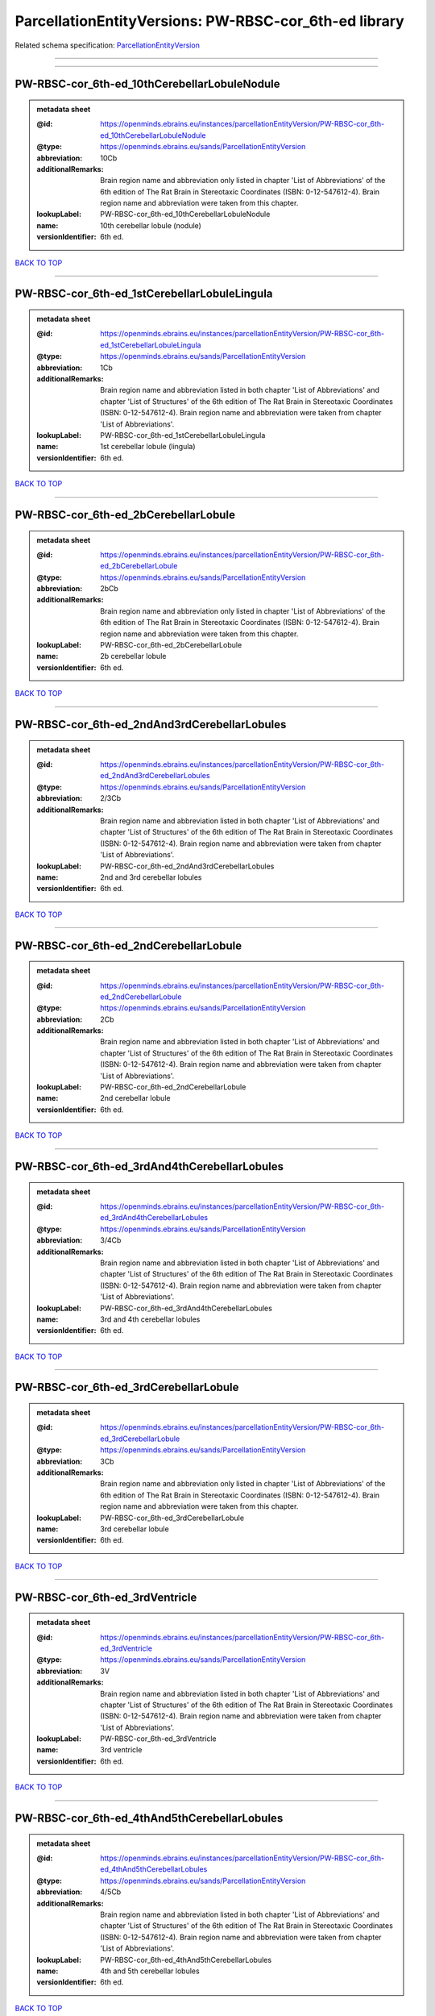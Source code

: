 ######################################################
ParcellationEntityVersions: PW-RBSC-cor_6th-ed library
######################################################

Related schema specification: `ParcellationEntityVersion <https://openminds-documentation.readthedocs.io/en/latest/schema_specifications/SANDS/atlas/parcellationEntityVersion.html>`_

------------

------------

PW-RBSC-cor_6th-ed_10thCerebellarLobuleNodule
---------------------------------------------

.. admonition:: metadata sheet

   :@id: https://openminds.ebrains.eu/instances/parcellationEntityVersion/PW-RBSC-cor_6th-ed_10thCerebellarLobuleNodule
   :@type: https://openminds.ebrains.eu/sands/ParcellationEntityVersion
   :abbreviation: 10Cb
   :additionalRemarks: Brain region name and abbreviation only listed in chapter 'List of Abbreviations' of the 6th edition of The Rat Brain in Stereotaxic Coordinates (ISBN: 0-12-547612-4). Brain region name and abbreviation were taken from this chapter.
   :lookupLabel: PW-RBSC-cor_6th-ed_10thCerebellarLobuleNodule
   :name: 10th cerebellar lobule (nodule)
   :versionIdentifier: 6th ed.

`BACK TO TOP <ParcellationEntityVersions: PW-RBSC-cor_6th-ed library_>`_

------------

PW-RBSC-cor_6th-ed_1stCerebellarLobuleLingula
---------------------------------------------

.. admonition:: metadata sheet

   :@id: https://openminds.ebrains.eu/instances/parcellationEntityVersion/PW-RBSC-cor_6th-ed_1stCerebellarLobuleLingula
   :@type: https://openminds.ebrains.eu/sands/ParcellationEntityVersion
   :abbreviation: 1Cb
   :additionalRemarks: Brain region name and abbreviation listed in both chapter 'List of Abbreviations' and chapter 'List of Structures' of the 6th edition of The Rat Brain in Stereotaxic Coordinates (ISBN: 0-12-547612-4). Brain region name and abbreviation were taken from chapter 'List of Abbreviations'.
   :lookupLabel: PW-RBSC-cor_6th-ed_1stCerebellarLobuleLingula
   :name: 1st cerebellar lobule (lingula)
   :versionIdentifier: 6th ed.

`BACK TO TOP <ParcellationEntityVersions: PW-RBSC-cor_6th-ed library_>`_

------------

PW-RBSC-cor_6th-ed_2bCerebellarLobule
-------------------------------------

.. admonition:: metadata sheet

   :@id: https://openminds.ebrains.eu/instances/parcellationEntityVersion/PW-RBSC-cor_6th-ed_2bCerebellarLobule
   :@type: https://openminds.ebrains.eu/sands/ParcellationEntityVersion
   :abbreviation: 2bCb
   :additionalRemarks: Brain region name and abbreviation only listed in chapter 'List of Abbreviations' of the 6th edition of The Rat Brain in Stereotaxic Coordinates (ISBN: 0-12-547612-4). Brain region name and abbreviation were taken from this chapter.
   :lookupLabel: PW-RBSC-cor_6th-ed_2bCerebellarLobule
   :name: 2b cerebellar lobule
   :versionIdentifier: 6th ed.

`BACK TO TOP <ParcellationEntityVersions: PW-RBSC-cor_6th-ed library_>`_

------------

PW-RBSC-cor_6th-ed_2ndAnd3rdCerebellarLobules
---------------------------------------------

.. admonition:: metadata sheet

   :@id: https://openminds.ebrains.eu/instances/parcellationEntityVersion/PW-RBSC-cor_6th-ed_2ndAnd3rdCerebellarLobules
   :@type: https://openminds.ebrains.eu/sands/ParcellationEntityVersion
   :abbreviation: 2/3Cb
   :additionalRemarks: Brain region name and abbreviation listed in both chapter 'List of Abbreviations' and chapter 'List of Structures' of the 6th edition of The Rat Brain in Stereotaxic Coordinates (ISBN: 0-12-547612-4). Brain region name and abbreviation were taken from chapter 'List of Abbreviations'.
   :lookupLabel: PW-RBSC-cor_6th-ed_2ndAnd3rdCerebellarLobules
   :name: 2nd and 3rd cerebellar lobules
   :versionIdentifier: 6th ed.

`BACK TO TOP <ParcellationEntityVersions: PW-RBSC-cor_6th-ed library_>`_

------------

PW-RBSC-cor_6th-ed_2ndCerebellarLobule
--------------------------------------

.. admonition:: metadata sheet

   :@id: https://openminds.ebrains.eu/instances/parcellationEntityVersion/PW-RBSC-cor_6th-ed_2ndCerebellarLobule
   :@type: https://openminds.ebrains.eu/sands/ParcellationEntityVersion
   :abbreviation: 2Cb
   :additionalRemarks: Brain region name and abbreviation listed in both chapter 'List of Abbreviations' and chapter 'List of Structures' of the 6th edition of The Rat Brain in Stereotaxic Coordinates (ISBN: 0-12-547612-4). Brain region name and abbreviation were taken from chapter 'List of Abbreviations'.
   :lookupLabel: PW-RBSC-cor_6th-ed_2ndCerebellarLobule
   :name: 2nd cerebellar lobule
   :versionIdentifier: 6th ed.

`BACK TO TOP <ParcellationEntityVersions: PW-RBSC-cor_6th-ed library_>`_

------------

PW-RBSC-cor_6th-ed_3rdAnd4thCerebellarLobules
---------------------------------------------

.. admonition:: metadata sheet

   :@id: https://openminds.ebrains.eu/instances/parcellationEntityVersion/PW-RBSC-cor_6th-ed_3rdAnd4thCerebellarLobules
   :@type: https://openminds.ebrains.eu/sands/ParcellationEntityVersion
   :abbreviation: 3/4Cb
   :additionalRemarks: Brain region name and abbreviation listed in both chapter 'List of Abbreviations' and chapter 'List of Structures' of the 6th edition of The Rat Brain in Stereotaxic Coordinates (ISBN: 0-12-547612-4). Brain region name and abbreviation were taken from chapter 'List of Abbreviations'.
   :lookupLabel: PW-RBSC-cor_6th-ed_3rdAnd4thCerebellarLobules
   :name: 3rd and 4th cerebellar lobules
   :versionIdentifier: 6th ed.

`BACK TO TOP <ParcellationEntityVersions: PW-RBSC-cor_6th-ed library_>`_

------------

PW-RBSC-cor_6th-ed_3rdCerebellarLobule
--------------------------------------

.. admonition:: metadata sheet

   :@id: https://openminds.ebrains.eu/instances/parcellationEntityVersion/PW-RBSC-cor_6th-ed_3rdCerebellarLobule
   :@type: https://openminds.ebrains.eu/sands/ParcellationEntityVersion
   :abbreviation: 3Cb
   :additionalRemarks: Brain region name and abbreviation only listed in chapter 'List of Abbreviations' of the 6th edition of The Rat Brain in Stereotaxic Coordinates (ISBN: 0-12-547612-4). Brain region name and abbreviation were taken from this chapter.
   :lookupLabel: PW-RBSC-cor_6th-ed_3rdCerebellarLobule
   :name: 3rd cerebellar lobule
   :versionIdentifier: 6th ed.

`BACK TO TOP <ParcellationEntityVersions: PW-RBSC-cor_6th-ed library_>`_

------------

PW-RBSC-cor_6th-ed_3rdVentricle
-------------------------------

.. admonition:: metadata sheet

   :@id: https://openminds.ebrains.eu/instances/parcellationEntityVersion/PW-RBSC-cor_6th-ed_3rdVentricle
   :@type: https://openminds.ebrains.eu/sands/ParcellationEntityVersion
   :abbreviation: 3V
   :additionalRemarks: Brain region name and abbreviation listed in both chapter 'List of Abbreviations' and chapter 'List of Structures' of the 6th edition of The Rat Brain in Stereotaxic Coordinates (ISBN: 0-12-547612-4). Brain region name and abbreviation were taken from chapter 'List of Abbreviations'.
   :lookupLabel: PW-RBSC-cor_6th-ed_3rdVentricle
   :name: 3rd ventricle
   :versionIdentifier: 6th ed.

`BACK TO TOP <ParcellationEntityVersions: PW-RBSC-cor_6th-ed library_>`_

------------

PW-RBSC-cor_6th-ed_4thAnd5thCerebellarLobules
---------------------------------------------

.. admonition:: metadata sheet

   :@id: https://openminds.ebrains.eu/instances/parcellationEntityVersion/PW-RBSC-cor_6th-ed_4thAnd5thCerebellarLobules
   :@type: https://openminds.ebrains.eu/sands/ParcellationEntityVersion
   :abbreviation: 4/5Cb
   :additionalRemarks: Brain region name and abbreviation listed in both chapter 'List of Abbreviations' and chapter 'List of Structures' of the 6th edition of The Rat Brain in Stereotaxic Coordinates (ISBN: 0-12-547612-4). Brain region name and abbreviation were taken from chapter 'List of Abbreviations'.
   :lookupLabel: PW-RBSC-cor_6th-ed_4thAnd5thCerebellarLobules
   :name: 4th and 5th cerebellar lobules
   :versionIdentifier: 6th ed.

`BACK TO TOP <ParcellationEntityVersions: PW-RBSC-cor_6th-ed library_>`_

------------

PW-RBSC-cor_6th-ed_4thCerebellarLobule
--------------------------------------

.. admonition:: metadata sheet

   :@id: https://openminds.ebrains.eu/instances/parcellationEntityVersion/PW-RBSC-cor_6th-ed_4thCerebellarLobule
   :@type: https://openminds.ebrains.eu/sands/ParcellationEntityVersion
   :abbreviation: 4Cb
   :additionalRemarks: Brain region name and abbreviation listed in both chapter 'List of Abbreviations' and chapter 'List of Structures' of the 6th edition of The Rat Brain in Stereotaxic Coordinates (ISBN: 0-12-547612-4). Brain region name and abbreviation were taken from chapter 'List of Abbreviations'.
   :lookupLabel: PW-RBSC-cor_6th-ed_4thCerebellarLobule
   :name: 4th cerebellar lobule
   :versionIdentifier: 6th ed.

`BACK TO TOP <ParcellationEntityVersions: PW-RBSC-cor_6th-ed library_>`_

------------

PW-RBSC-cor_6th-ed_4thVentricle
-------------------------------

.. admonition:: metadata sheet

   :@id: https://openminds.ebrains.eu/instances/parcellationEntityVersion/PW-RBSC-cor_6th-ed_4thVentricle
   :@type: https://openminds.ebrains.eu/sands/ParcellationEntityVersion
   :abbreviation: 4V
   :additionalRemarks: Brain region name and abbreviation listed in both chapter 'List of Abbreviations' and chapter 'List of Structures' of the 6th edition of The Rat Brain in Stereotaxic Coordinates (ISBN: 0-12-547612-4). Brain region name and abbreviation were taken from chapter 'List of Abbreviations'.
   :lookupLabel: PW-RBSC-cor_6th-ed_4thVentricle
   :name: 4th ventricle
   :versionIdentifier: 6th ed.

`BACK TO TOP <ParcellationEntityVersions: PW-RBSC-cor_6th-ed library_>`_

------------

PW-RBSC-cor_6th-ed_5thCerebellarLobule
--------------------------------------

.. admonition:: metadata sheet

   :@id: https://openminds.ebrains.eu/instances/parcellationEntityVersion/PW-RBSC-cor_6th-ed_5thCerebellarLobule
   :@type: https://openminds.ebrains.eu/sands/ParcellationEntityVersion
   :abbreviation: 5Cb
   :additionalRemarks: Brain region name and abbreviation listed in both chapter 'List of Abbreviations' and chapter 'List of Structures' of the 6th edition of The Rat Brain in Stereotaxic Coordinates (ISBN: 0-12-547612-4). Brain region name and abbreviation were taken from chapter 'List of Abbreviations'.
   :lookupLabel: PW-RBSC-cor_6th-ed_5thCerebellarLobule
   :name: 5th cerebellar lobule
   :versionIdentifier: 6th ed.

`BACK TO TOP <ParcellationEntityVersions: PW-RBSC-cor_6th-ed library_>`_

------------

PW-RBSC-cor_6th-ed_6aCerebellarLobule
-------------------------------------

.. admonition:: metadata sheet

   :@id: https://openminds.ebrains.eu/instances/parcellationEntityVersion/PW-RBSC-cor_6th-ed_6aCerebellarLobule
   :@type: https://openminds.ebrains.eu/sands/ParcellationEntityVersion
   :abbreviation: 6aCb
   :additionalRemarks: Brain region name and abbreviation listed in both chapter 'List of Abbreviations' and chapter 'List of Structures' of the 6th edition of The Rat Brain in Stereotaxic Coordinates (ISBN: 0-12-547612-4). Brain region name and abbreviation were taken from chapter 'List of Abbreviations'.
   :lookupLabel: PW-RBSC-cor_6th-ed_6aCerebellarLobule
   :name: 6a cerebellar lobule
   :versionIdentifier: 6th ed.

`BACK TO TOP <ParcellationEntityVersions: PW-RBSC-cor_6th-ed library_>`_

------------

PW-RBSC-cor_6th-ed_6bCerebellarLobule
-------------------------------------

.. admonition:: metadata sheet

   :@id: https://openminds.ebrains.eu/instances/parcellationEntityVersion/PW-RBSC-cor_6th-ed_6bCerebellarLobule
   :@type: https://openminds.ebrains.eu/sands/ParcellationEntityVersion
   :abbreviation: 6bCb
   :additionalRemarks: Brain region name and abbreviation listed in both chapter 'List of Abbreviations' and chapter 'List of Structures' of the 6th edition of The Rat Brain in Stereotaxic Coordinates (ISBN: 0-12-547612-4). Brain region name and abbreviation were taken from chapter 'List of Abbreviations'.
   :lookupLabel: PW-RBSC-cor_6th-ed_6bCerebellarLobule
   :name: 6b cerebellar lobule
   :versionIdentifier: 6th ed.

`BACK TO TOP <ParcellationEntityVersions: PW-RBSC-cor_6th-ed library_>`_

------------

PW-RBSC-cor_6th-ed_6cCerebellarLobule
-------------------------------------

.. admonition:: metadata sheet

   :@id: https://openminds.ebrains.eu/instances/parcellationEntityVersion/PW-RBSC-cor_6th-ed_6cCerebellarLobule
   :@type: https://openminds.ebrains.eu/sands/ParcellationEntityVersion
   :abbreviation: 6cCb
   :additionalRemarks: Brain region name and abbreviation listed in both chapter 'List of Abbreviations' and chapter 'List of Structures' of the 6th edition of The Rat Brain in Stereotaxic Coordinates (ISBN: 0-12-547612-4). Brain region name and abbreviation were taken from chapter 'List of Abbreviations'.
   :lookupLabel: PW-RBSC-cor_6th-ed_6cCerebellarLobule
   :name: 6c cerebellar lobule
   :versionIdentifier: 6th ed.

`BACK TO TOP <ParcellationEntityVersions: PW-RBSC-cor_6th-ed library_>`_

------------

PW-RBSC-cor_6th-ed_6thCerebellarLobule
--------------------------------------

.. admonition:: metadata sheet

   :@id: https://openminds.ebrains.eu/instances/parcellationEntityVersion/PW-RBSC-cor_6th-ed_6thCerebellarLobule
   :@type: https://openminds.ebrains.eu/sands/ParcellationEntityVersion
   :abbreviation: 6Cb
   :additionalRemarks: Brain region name and abbreviation listed in both chapter 'List of Abbreviations' and chapter 'List of Structures' of the 6th edition of The Rat Brain in Stereotaxic Coordinates (ISBN: 0-12-547612-4). Brain region name and abbreviation were taken from chapter 'List of Abbreviations'.
   :lookupLabel: PW-RBSC-cor_6th-ed_6thCerebellarLobule
   :name: 6th cerebellar lobule
   :versionIdentifier: 6th ed.

`BACK TO TOP <ParcellationEntityVersions: PW-RBSC-cor_6th-ed library_>`_

------------

PW-RBSC-cor_6th-ed_7thCerebellarLobule
--------------------------------------

.. admonition:: metadata sheet

   :@id: https://openminds.ebrains.eu/instances/parcellationEntityVersion/PW-RBSC-cor_6th-ed_7thCerebellarLobule
   :@type: https://openminds.ebrains.eu/sands/ParcellationEntityVersion
   :abbreviation: 7Cb
   :additionalRemarks: Brain region name and abbreviation listed in both chapter 'List of Abbreviations' and chapter 'List of Structures' of the 6th edition of The Rat Brain in Stereotaxic Coordinates (ISBN: 0-12-547612-4). Brain region name and abbreviation were taken from chapter 'List of Abbreviations'.
   :lookupLabel: PW-RBSC-cor_6th-ed_7thCerebellarLobule
   :name: 7th cerebellar lobule
   :versionIdentifier: 6th ed.

`BACK TO TOP <ParcellationEntityVersions: PW-RBSC-cor_6th-ed library_>`_

------------

PW-RBSC-cor_6th-ed_8thCerebellarLobule
--------------------------------------

.. admonition:: metadata sheet

   :@id: https://openminds.ebrains.eu/instances/parcellationEntityVersion/PW-RBSC-cor_6th-ed_8thCerebellarLobule
   :@type: https://openminds.ebrains.eu/sands/ParcellationEntityVersion
   :abbreviation: 8Cb
   :additionalRemarks: Brain region name and abbreviation listed in both chapter 'List of Abbreviations' and chapter 'List of Structures' of the 6th edition of The Rat Brain in Stereotaxic Coordinates (ISBN: 0-12-547612-4). Brain region name and abbreviation were taken from chapter 'List of Abbreviations'.
   :lookupLabel: PW-RBSC-cor_6th-ed_8thCerebellarLobule
   :name: 8th cerebellar lobule
   :versionIdentifier: 6th ed.

`BACK TO TOP <ParcellationEntityVersions: PW-RBSC-cor_6th-ed library_>`_

------------

PW-RBSC-cor_6th-ed_9thCerebellarLobule
--------------------------------------

.. admonition:: metadata sheet

   :@id: https://openminds.ebrains.eu/instances/parcellationEntityVersion/PW-RBSC-cor_6th-ed_9thCerebellarLobule
   :@type: https://openminds.ebrains.eu/sands/ParcellationEntityVersion
   :abbreviation: 9Cb
   :additionalRemarks: Brain region name and abbreviation listed in both chapter 'List of Abbreviations' and chapter 'List of Structures' of the 6th edition of The Rat Brain in Stereotaxic Coordinates (ISBN: 0-12-547612-4). Brain region name and abbreviation were taken from chapter 'List of Abbreviations'.
   :lookupLabel: PW-RBSC-cor_6th-ed_9thCerebellarLobule
   :name: 9th cerebellar lobule
   :versionIdentifier: 6th ed.

`BACK TO TOP <ParcellationEntityVersions: PW-RBSC-cor_6th-ed library_>`_

------------

PW-RBSC-cor_6th-ed_9thCerebellarLobuleA
---------------------------------------

.. admonition:: metadata sheet

   :@id: https://openminds.ebrains.eu/instances/parcellationEntityVersion/PW-RBSC-cor_6th-ed_9thCerebellarLobuleA
   :@type: https://openminds.ebrains.eu/sands/ParcellationEntityVersion
   :abbreviation: 9aCb
   :additionalRemarks: Brain region name and abbreviation listed in both chapter 'List of Abbreviations' and chapter 'List of Structures' of the 6th edition of The Rat Brain in Stereotaxic Coordinates (ISBN: 0-12-547612-4). Brain region name and abbreviation were taken from chapter 'List of Abbreviations'.
   :lookupLabel: PW-RBSC-cor_6th-ed_9thCerebellarLobuleA
   :name: 9th cerebellar lobule, a
   :versionIdentifier: 6th ed.

`BACK TO TOP <ParcellationEntityVersions: PW-RBSC-cor_6th-ed library_>`_

------------

PW-RBSC-cor_6th-ed_9thCerebellarLobuleAAndB
-------------------------------------------

.. admonition:: metadata sheet

   :@id: https://openminds.ebrains.eu/instances/parcellationEntityVersion/PW-RBSC-cor_6th-ed_9thCerebellarLobuleAAndB
   :@type: https://openminds.ebrains.eu/sands/ParcellationEntityVersion
   :abbreviation: 9a,bCb
   :additionalRemarks: Brain region name and abbreviation listed in both chapter 'List of Abbreviations' and chapter 'List of Structures' of the 6th edition of The Rat Brain in Stereotaxic Coordinates (ISBN: 0-12-547612-4). Brain region name and abbreviation were taken from chapter 'List of Abbreviations'.
   :lookupLabel: PW-RBSC-cor_6th-ed_9thCerebellarLobuleAAndB
   :name: 9th cerebellar lobule, a and b
   :versionIdentifier: 6th ed.

`BACK TO TOP <ParcellationEntityVersions: PW-RBSC-cor_6th-ed library_>`_

------------

PW-RBSC-cor_6th-ed_9thCerebellarLobuleB
---------------------------------------

.. admonition:: metadata sheet

   :@id: https://openminds.ebrains.eu/instances/parcellationEntityVersion/PW-RBSC-cor_6th-ed_9thCerebellarLobuleB
   :@type: https://openminds.ebrains.eu/sands/ParcellationEntityVersion
   :abbreviation: 9bCb
   :additionalRemarks: Brain region name and abbreviation listed in both chapter 'List of Abbreviations' and chapter 'List of Structures' of the 6th edition of The Rat Brain in Stereotaxic Coordinates (ISBN: 0-12-547612-4). Brain region name and abbreviation were taken from chapter 'List of Abbreviations'.
   :lookupLabel: PW-RBSC-cor_6th-ed_9thCerebellarLobuleB
   :name: 9th cerebellar lobule, b
   :versionIdentifier: 6th ed.

`BACK TO TOP <ParcellationEntityVersions: PW-RBSC-cor_6th-ed library_>`_

------------

PW-RBSC-cor_6th-ed_9thCerebellarLobuleC
---------------------------------------

.. admonition:: metadata sheet

   :@id: https://openminds.ebrains.eu/instances/parcellationEntityVersion/PW-RBSC-cor_6th-ed_9thCerebellarLobuleC
   :@type: https://openminds.ebrains.eu/sands/ParcellationEntityVersion
   :abbreviation: 9cCb
   :additionalRemarks: Brain region name and abbreviation listed in both chapter 'List of Abbreviations' and chapter 'List of Structures' of the 6th edition of The Rat Brain in Stereotaxic Coordinates (ISBN: 0-12-547612-4). Brain region name and abbreviation were taken from chapter 'List of Abbreviations'.
   :lookupLabel: PW-RBSC-cor_6th-ed_9thCerebellarLobuleC
   :name: 9th cerebellar lobule, c
   :versionIdentifier: 6th ed.

`BACK TO TOP <ParcellationEntityVersions: PW-RBSC-cor_6th-ed library_>`_

------------

PW-RBSC-cor_6th-ed_A11dopamineCells
-----------------------------------

.. admonition:: metadata sheet

   :@id: https://openminds.ebrains.eu/instances/parcellationEntityVersion/PW-RBSC-cor_6th-ed_A11dopamineCells
   :@type: https://openminds.ebrains.eu/sands/ParcellationEntityVersion
   :abbreviation: A11
   :additionalRemarks: Brain region name and abbreviation only listed in chapter 'List of Abbreviations' of the 6th edition of The Rat Brain in Stereotaxic Coordinates (ISBN: 0-12-547612-4). Brain region name and abbreviation were taken from this chapter.
   :lookupLabel: PW-RBSC-cor_6th-ed_A11dopamineCells
   :name: A11dopamine cells
   :versionIdentifier: 6th ed.

`BACK TO TOP <ParcellationEntityVersions: PW-RBSC-cor_6th-ed library_>`_

------------

PW-RBSC-cor_6th-ed_A13DopamineCells
-----------------------------------

.. admonition:: metadata sheet

   :@id: https://openminds.ebrains.eu/instances/parcellationEntityVersion/PW-RBSC-cor_6th-ed_A13DopamineCells
   :@type: https://openminds.ebrains.eu/sands/ParcellationEntityVersion
   :abbreviation: A13
   :additionalRemarks: Brain region name and abbreviation listed in both chapter 'List of Abbreviations' and chapter 'List of Structures' of the 6th edition of The Rat Brain in Stereotaxic Coordinates (ISBN: 0-12-547612-4). Brain region name and abbreviation were taken from chapter 'List of Abbreviations'.
   :lookupLabel: PW-RBSC-cor_6th-ed_A13DopamineCells
   :name: A13 dopamine cells
   :versionIdentifier: 6th ed.

`BACK TO TOP <ParcellationEntityVersions: PW-RBSC-cor_6th-ed library_>`_

------------

PW-RBSC-cor_6th-ed_A1NoradrenalineCells
---------------------------------------

.. admonition:: metadata sheet

   :@id: https://openminds.ebrains.eu/instances/parcellationEntityVersion/PW-RBSC-cor_6th-ed_A1NoradrenalineCells
   :@type: https://openminds.ebrains.eu/sands/ParcellationEntityVersion
   :abbreviation: A1
   :additionalRemarks: Brain region name and abbreviation only listed in chapter 'List of Abbreviations' of the 6th edition of The Rat Brain in Stereotaxic Coordinates (ISBN: 0-12-547612-4). Brain region name and abbreviation were taken from this chapter.
   :lookupLabel: PW-RBSC-cor_6th-ed_A1NoradrenalineCells
   :name: A1 noradrenaline cells
   :versionIdentifier: 6th ed.

`BACK TO TOP <ParcellationEntityVersions: PW-RBSC-cor_6th-ed library_>`_

------------

PW-RBSC-cor_6th-ed_A1NoradrenalineCellsC1AdrenalineCells
--------------------------------------------------------

.. admonition:: metadata sheet

   :@id: https://openminds.ebrains.eu/instances/parcellationEntityVersion/PW-RBSC-cor_6th-ed_A1NoradrenalineCellsC1AdrenalineCells
   :@type: https://openminds.ebrains.eu/sands/ParcellationEntityVersion
   :abbreviation: A1/C1
   :additionalRemarks: Brain region name and abbreviation listed in both chapter 'List of Abbreviations' and chapter 'List of Structures' of the 6th edition of The Rat Brain in Stereotaxic Coordinates (ISBN: 0-12-547612-4). Brain region name and abbreviation were taken from chapter 'List of Abbreviations'.
   :lookupLabel: PW-RBSC-cor_6th-ed_A1NoradrenalineCellsC1AdrenalineCells
   :name: A1 noradrenaline cells/C1 adrenaline cells
   :versionIdentifier: 6th ed.

`BACK TO TOP <ParcellationEntityVersions: PW-RBSC-cor_6th-ed library_>`_

------------

PW-RBSC-cor_6th-ed_A2NoradrenalineCells
---------------------------------------

.. admonition:: metadata sheet

   :@id: https://openminds.ebrains.eu/instances/parcellationEntityVersion/PW-RBSC-cor_6th-ed_A2NoradrenalineCells
   :@type: https://openminds.ebrains.eu/sands/ParcellationEntityVersion
   :abbreviation: A2
   :additionalRemarks: Brain region name and abbreviation listed in both chapter 'List of Abbreviations' and chapter 'List of Structures' of the 6th edition of The Rat Brain in Stereotaxic Coordinates (ISBN: 0-12-547612-4). Brain region name and abbreviation were taken from chapter 'List of Abbreviations'.
   :lookupLabel: PW-RBSC-cor_6th-ed_A2NoradrenalineCells
   :name: A2 noradrenaline cells
   :versionIdentifier: 6th ed.

`BACK TO TOP <ParcellationEntityVersions: PW-RBSC-cor_6th-ed library_>`_

------------

PW-RBSC-cor_6th-ed_A5NoradrenalineCells
---------------------------------------

.. admonition:: metadata sheet

   :@id: https://openminds.ebrains.eu/instances/parcellationEntityVersion/PW-RBSC-cor_6th-ed_A5NoradrenalineCells
   :@type: https://openminds.ebrains.eu/sands/ParcellationEntityVersion
   :abbreviation: A5
   :additionalRemarks: Brain region name and abbreviation only listed in chapter 'List of Abbreviations' of the 6th edition of The Rat Brain in Stereotaxic Coordinates (ISBN: 0-12-547612-4). Brain region name and abbreviation were taken from this chapter.
   :lookupLabel: PW-RBSC-cor_6th-ed_A5NoradrenalineCells
   :name: A5 noradrenaline cells
   :versionIdentifier: 6th ed.

`BACK TO TOP <ParcellationEntityVersions: PW-RBSC-cor_6th-ed library_>`_

------------

PW-RBSC-cor_6th-ed_A7NoradrenalineCells
---------------------------------------

.. admonition:: metadata sheet

   :@id: https://openminds.ebrains.eu/instances/parcellationEntityVersion/PW-RBSC-cor_6th-ed_A7NoradrenalineCells
   :@type: https://openminds.ebrains.eu/sands/ParcellationEntityVersion
   :abbreviation: A7
   :additionalRemarks: Brain region name and abbreviation only listed in chapter 'List of Abbreviations' of the 6th edition of The Rat Brain in Stereotaxic Coordinates (ISBN: 0-12-547612-4). Brain region name and abbreviation were taken from this chapter.
   :lookupLabel: PW-RBSC-cor_6th-ed_A7NoradrenalineCells
   :name: A7 noradrenaline cells
   :versionIdentifier: 6th ed.

`BACK TO TOP <ParcellationEntityVersions: PW-RBSC-cor_6th-ed library_>`_

------------

PW-RBSC-cor_6th-ed_B9SerotoninCells
-----------------------------------

.. admonition:: metadata sheet

   :@id: https://openminds.ebrains.eu/instances/parcellationEntityVersion/PW-RBSC-cor_6th-ed_B9SerotoninCells
   :@type: https://openminds.ebrains.eu/sands/ParcellationEntityVersion
   :abbreviation: B9
   :additionalRemarks: Brain region name and abbreviation listed in both chapter 'List of Abbreviations' and chapter 'List of Structures' of the 6th edition of The Rat Brain in Stereotaxic Coordinates (ISBN: 0-12-547612-4). Brain region name and abbreviation were taken from chapter 'List of Abbreviations'.
   :lookupLabel: PW-RBSC-cor_6th-ed_B9SerotoninCells
   :name: B9 serotonin cells
   :versionIdentifier: 6th ed.

`BACK TO TOP <ParcellationEntityVersions: PW-RBSC-cor_6th-ed library_>`_

------------

PW-RBSC-cor_6th-ed_BarringtonsNucleus
-------------------------------------

.. admonition:: metadata sheet

   :@id: https://openminds.ebrains.eu/instances/parcellationEntityVersion/PW-RBSC-cor_6th-ed_BarringtonsNucleus
   :@type: https://openminds.ebrains.eu/sands/ParcellationEntityVersion
   :abbreviation: Bar
   :additionalRemarks: Brain region name and abbreviation listed in both chapter 'List of Abbreviations' and chapter 'List of Structures' of the 6th edition of The Rat Brain in Stereotaxic Coordinates (ISBN: 0-12-547612-4). Brain region name and abbreviation were taken from chapter 'List of Abbreviations'.
   :lookupLabel: PW-RBSC-cor_6th-ed_BarringtonsNucleus
   :name: Barrington’s nucleus
   :versionIdentifier: 6th ed.

`BACK TO TOP <ParcellationEntityVersions: PW-RBSC-cor_6th-ed library_>`_

------------

PW-RBSC-cor_6th-ed_BotzingerComplex
-----------------------------------

.. admonition:: metadata sheet

   :@id: https://openminds.ebrains.eu/instances/parcellationEntityVersion/PW-RBSC-cor_6th-ed_BotzingerComplex
   :@type: https://openminds.ebrains.eu/sands/ParcellationEntityVersion
   :abbreviation: Bo
   :additionalRemarks: Brain region name and abbreviation only listed in chapter 'List of Abbreviations' of the 6th edition of The Rat Brain in Stereotaxic Coordinates (ISBN: 0-12-547612-4). Brain region name and abbreviation were taken from this chapter.
   :lookupLabel: PW-RBSC-cor_6th-ed_BotzingerComplex
   :name: Botzinger complex
   :versionIdentifier: 6th ed.

`BACK TO TOP <ParcellationEntityVersions: PW-RBSC-cor_6th-ed library_>`_

------------

PW-RBSC-cor_6th-ed_C1AdrenalineCells
------------------------------------

.. admonition:: metadata sheet

   :@id: https://openminds.ebrains.eu/instances/parcellationEntityVersion/PW-RBSC-cor_6th-ed_C1AdrenalineCells
   :@type: https://openminds.ebrains.eu/sands/ParcellationEntityVersion
   :abbreviation: C1
   :additionalRemarks: Brain region name and abbreviation only listed in chapter 'List of Abbreviations' of the 6th edition of The Rat Brain in Stereotaxic Coordinates (ISBN: 0-12-547612-4). Brain region name and abbreviation were taken from this chapter.
   :lookupLabel: PW-RBSC-cor_6th-ed_C1AdrenalineCells
   :name: C1 adrenaline cells
   :versionIdentifier: 6th ed.

`BACK TO TOP <ParcellationEntityVersions: PW-RBSC-cor_6th-ed library_>`_

------------

PW-RBSC-cor_6th-ed_C1AdrenalineCellsAndA1NoradrenalineCells
-----------------------------------------------------------

.. admonition:: metadata sheet

   :@id: https://openminds.ebrains.eu/instances/parcellationEntityVersion/PW-RBSC-cor_6th-ed_C1AdrenalineCellsAndA1NoradrenalineCells
   :@type: https://openminds.ebrains.eu/sands/ParcellationEntityVersion
   :abbreviation: C1/A1
   :additionalRemarks: Brain region name and abbreviation listed in both chapter 'List of Abbreviations' and chapter 'List of Structures' of the 6th edition of The Rat Brain in Stereotaxic Coordinates (ISBN: 0-12-547612-4). Brain region name and abbreviation were taken from chapter 'List of Abbreviations'.
   :lookupLabel: PW-RBSC-cor_6th-ed_C1AdrenalineCellsAndA1NoradrenalineCells
   :name: C1 adrenaline cells and A1 noradrenaline cells
   :versionIdentifier: 6th ed.

`BACK TO TOP <ParcellationEntityVersions: PW-RBSC-cor_6th-ed library_>`_

------------

PW-RBSC-cor_6th-ed_C2AdrenalineCells
------------------------------------

.. admonition:: metadata sheet

   :@id: https://openminds.ebrains.eu/instances/parcellationEntityVersion/PW-RBSC-cor_6th-ed_C2AdrenalineCells
   :@type: https://openminds.ebrains.eu/sands/ParcellationEntityVersion
   :abbreviation: C2
   :additionalRemarks: Brain region name and abbreviation listed in both chapter 'List of Abbreviations' and chapter 'List of Structures' of the 6th edition of The Rat Brain in Stereotaxic Coordinates (ISBN: 0-12-547612-4). Brain region name and abbreviation were taken from chapter 'List of Abbreviations'.
   :lookupLabel: PW-RBSC-cor_6th-ed_C2AdrenalineCells
   :name: C2 adrenaline cells
   :versionIdentifier: 6th ed.

`BACK TO TOP <ParcellationEntityVersions: PW-RBSC-cor_6th-ed library_>`_

------------

PW-RBSC-cor_6th-ed_C3AdrenalineCells
------------------------------------

.. admonition:: metadata sheet

   :@id: https://openminds.ebrains.eu/instances/parcellationEntityVersion/PW-RBSC-cor_6th-ed_C3AdrenalineCells
   :@type: https://openminds.ebrains.eu/sands/ParcellationEntityVersion
   :abbreviation: C3
   :additionalRemarks: Brain region name and abbreviation only listed in chapter 'List of Abbreviations' of the 6th edition of The Rat Brain in Stereotaxic Coordinates (ISBN: 0-12-547612-4). Brain region name and abbreviation were taken from this chapter.
   :lookupLabel: PW-RBSC-cor_6th-ed_C3AdrenalineCells
   :name: C3 adrenaline cells
   :versionIdentifier: 6th ed.

`BACK TO TOP <ParcellationEntityVersions: PW-RBSC-cor_6th-ed library_>`_

------------

PW-RBSC-cor_6th-ed_EdingerWestphalNucleus
-----------------------------------------

.. admonition:: metadata sheet

   :@id: https://openminds.ebrains.eu/instances/parcellationEntityVersion/PW-RBSC-cor_6th-ed_EdingerWestphalNucleus
   :@type: https://openminds.ebrains.eu/sands/ParcellationEntityVersion
   :abbreviation: EW
   :additionalRemarks: Brain region name and abbreviation listed in both chapter 'List of Abbreviations' and chapter 'List of Structures' of the 6th edition of The Rat Brain in Stereotaxic Coordinates (ISBN: 0-12-547612-4). Brain region name and abbreviation were taken from chapter 'List of Abbreviations'.
   :lookupLabel: PW-RBSC-cor_6th-ed_EdingerWestphalNucleus
   :name: Edinger-Westphal nucleus
   :versionIdentifier: 6th ed.

`BACK TO TOP <ParcellationEntityVersions: PW-RBSC-cor_6th-ed library_>`_

------------

PW-RBSC-cor_6th-ed_FCellGroupOfTheVestibularComplex
---------------------------------------------------

.. admonition:: metadata sheet

   :@id: https://openminds.ebrains.eu/instances/parcellationEntityVersion/PW-RBSC-cor_6th-ed_FCellGroupOfTheVestibularComplex
   :@type: https://openminds.ebrains.eu/sands/ParcellationEntityVersion
   :abbreviation: FVe
   :additionalRemarks: Brain region name and abbreviation listed in both chapter 'List of Abbreviations' and chapter 'List of Structures' of the 6th edition of The Rat Brain in Stereotaxic Coordinates (ISBN: 0-12-547612-4). Brain region name and abbreviation were taken from chapter 'List of Abbreviations'.
   :lookupLabel: PW-RBSC-cor_6th-ed_FCellGroupOfTheVestibularComplex
   :name: F cell group of the vestibular complex
   :versionIdentifier: 6th ed.

`BACK TO TOP <ParcellationEntityVersions: PW-RBSC-cor_6th-ed library_>`_

------------

PW-RBSC-cor_6th-ed_KillikerFuseNucleus
--------------------------------------

.. admonition:: metadata sheet

   :@id: https://openminds.ebrains.eu/instances/parcellationEntityVersion/PW-RBSC-cor_6th-ed_KillikerFuseNucleus
   :@type: https://openminds.ebrains.eu/sands/ParcellationEntityVersion
   :abbreviation: KF
   :additionalRemarks: Brain region name and abbreviation listed in both chapter 'List of Abbreviations' and chapter 'List of Structures' of the 6th edition of The Rat Brain in Stereotaxic Coordinates (ISBN: 0-12-547612-4). Brain region name and abbreviation were taken from chapter 'List of Structures'. In 'List of Abbreviations', region name has a spelling mistake ('Kˆlliker' instead of 'Kîlliker'). The original name 'Kˆlliker-Fuse nucleus' has been added under 'alternateName'. 'Kôlliker-Fuse nucleus' was additionally added under 'alternateName' since this appears to be the more common name of the brain region.
   :alternateName: Kôlliker-Fuse nucleus, Kˆlliker-Fuse nucleus
   :lookupLabel: PW-RBSC-cor_6th-ed_KillikerFuseNucleus
   :name: Kîlliker-Fuse nucleus
   :versionIdentifier: 6th ed.

`BACK TO TOP <ParcellationEntityVersions: PW-RBSC-cor_6th-ed library_>`_

------------

PW-RBSC-cor_6th-ed_PurkinjeCellLayerOfTheCerebellum
---------------------------------------------------

.. admonition:: metadata sheet

   :@id: https://openminds.ebrains.eu/instances/parcellationEntityVersion/PW-RBSC-cor_6th-ed_PurkinjeCellLayerOfTheCerebellum
   :@type: https://openminds.ebrains.eu/sands/ParcellationEntityVersion
   :abbreviation: Pk
   :additionalRemarks: Brain region name and abbreviation listed in both chapter 'List of Abbreviations' and chapter 'List of Structures' of the 6th edition of The Rat Brain in Stereotaxic Coordinates (ISBN: 0-12-547612-4). Brain region name and abbreviation were taken from chapter 'List of Abbreviations'.
   :lookupLabel: PW-RBSC-cor_6th-ed_PurkinjeCellLayerOfTheCerebellum
   :name: Purkinje cell layer of the cerebellum
   :versionIdentifier: 6th ed.

`BACK TO TOP <ParcellationEntityVersions: PW-RBSC-cor_6th-ed library_>`_

------------

PW-RBSC-cor_6th-ed_abducensNucleus
----------------------------------

.. admonition:: metadata sheet

   :@id: https://openminds.ebrains.eu/instances/parcellationEntityVersion/PW-RBSC-cor_6th-ed_abducensNucleus
   :@type: https://openminds.ebrains.eu/sands/ParcellationEntityVersion
   :abbreviation: 6N
   :additionalRemarks: Brain region name and abbreviation only listed in chapter 'List of Abbreviations' of the 6th edition of The Rat Brain in Stereotaxic Coordinates (ISBN: 0-12-547612-4). Brain region name and abbreviation were taken from this chapter.
   :lookupLabel: PW-RBSC-cor_6th-ed_abducensNucleus
   :name: abducens nucleus
   :versionIdentifier: 6th ed.

`BACK TO TOP <ParcellationEntityVersions: PW-RBSC-cor_6th-ed library_>`_

------------

PW-RBSC-cor_6th-ed_abducensNucleusRetractorBulbiPart
----------------------------------------------------

.. admonition:: metadata sheet

   :@id: https://openminds.ebrains.eu/instances/parcellationEntityVersion/PW-RBSC-cor_6th-ed_abducensNucleusRetractorBulbiPart
   :@type: https://openminds.ebrains.eu/sands/ParcellationEntityVersion
   :abbreviation: 6RB
   :additionalRemarks: Brain region name and abbreviation listed in both chapter 'List of Abbreviations' and chapter 'List of Structures' of the 6th edition of The Rat Brain in Stereotaxic Coordinates (ISBN: 0-12-547612-4). Brain region name and abbreviation were taken from chapter 'List of Abbreviations'.
   :lookupLabel: PW-RBSC-cor_6th-ed_abducensNucleusRetractorBulbiPart
   :name: abducens nucleus, retractor bulbi part
   :versionIdentifier: 6th ed.

`BACK TO TOP <ParcellationEntityVersions: PW-RBSC-cor_6th-ed library_>`_

------------

PW-RBSC-cor_6th-ed_accessoryAbducensFacialNucleus
-------------------------------------------------

.. admonition:: metadata sheet

   :@id: https://openminds.ebrains.eu/instances/parcellationEntityVersion/PW-RBSC-cor_6th-ed_accessoryAbducensFacialNucleus
   :@type: https://openminds.ebrains.eu/sands/ParcellationEntityVersion
   :abbreviation: Acs6/7
   :additionalRemarks: Brain region name and abbreviation only listed in chapter 'List of Structures' of the 6th edition of The Rat Brain in Stereotaxic Coordinates (ISBN: 0-12-547612-4). Brain region name and abbreviation were taken from this chapter.
   :lookupLabel: PW-RBSC-cor_6th-ed_accessoryAbducensFacialNucleus
   :name: accessory abducens/facial nucleus
   :versionIdentifier: 6th ed.

`BACK TO TOP <ParcellationEntityVersions: PW-RBSC-cor_6th-ed library_>`_

------------

PW-RBSC-cor_6th-ed_accessoryNerveNucleus
----------------------------------------

.. admonition:: metadata sheet

   :@id: https://openminds.ebrains.eu/instances/parcellationEntityVersion/PW-RBSC-cor_6th-ed_accessoryNerveNucleus
   :@type: https://openminds.ebrains.eu/sands/ParcellationEntityVersion
   :abbreviation: 11N
   :additionalRemarks: Brain region name and abbreviation listed in both chapter 'List of Abbreviations' and chapter 'List of Structures' of the 6th edition of The Rat Brain in Stereotaxic Coordinates (ISBN: 0-12-547612-4). Brain region name and abbreviation were taken from chapter 'List of Abbreviations'.
   :lookupLabel: PW-RBSC-cor_6th-ed_accessoryNerveNucleus
   :name: accessory nerve nucleus
   :versionIdentifier: 6th ed.

`BACK TO TOP <ParcellationEntityVersions: PW-RBSC-cor_6th-ed library_>`_

------------

PW-RBSC-cor_6th-ed_accessoryNeurosecretoryNuclei
------------------------------------------------

.. admonition:: metadata sheet

   :@id: https://openminds.ebrains.eu/instances/parcellationEntityVersion/PW-RBSC-cor_6th-ed_accessoryNeurosecretoryNuclei
   :@type: https://openminds.ebrains.eu/sands/ParcellationEntityVersion
   :abbreviation: ANS
   :additionalRemarks: Brain region name and abbreviation listed in both chapter 'List of Abbreviations' and chapter 'List of Structures' of the 6th edition of The Rat Brain in Stereotaxic Coordinates (ISBN: 0-12-547612-4). Brain region name and abbreviation were taken from chapter 'List of Abbreviations'.
   :lookupLabel: PW-RBSC-cor_6th-ed_accessoryNeurosecretoryNuclei
   :name: accessory neurosecretory nuclei
   :versionIdentifier: 6th ed.

`BACK TO TOP <ParcellationEntityVersions: PW-RBSC-cor_6th-ed library_>`_

------------

PW-RBSC-cor_6th-ed_accessoryOlfactoryBulb
-----------------------------------------

.. admonition:: metadata sheet

   :@id: https://openminds.ebrains.eu/instances/parcellationEntityVersion/PW-RBSC-cor_6th-ed_accessoryOlfactoryBulb
   :@type: https://openminds.ebrains.eu/sands/ParcellationEntityVersion
   :abbreviation: AOB
   :additionalRemarks: Brain region name and abbreviation only listed in chapter 'List of Abbreviations' of the 6th edition of The Rat Brain in Stereotaxic Coordinates (ISBN: 0-12-547612-4). Brain region name and abbreviation were taken from this chapter.
   :lookupLabel: PW-RBSC-cor_6th-ed_accessoryOlfactoryBulb
   :name: accessory olfactory bulb
   :versionIdentifier: 6th ed.

`BACK TO TOP <ParcellationEntityVersions: PW-RBSC-cor_6th-ed library_>`_

------------

PW-RBSC-cor_6th-ed_accessoryOlfactoryTract
------------------------------------------

.. admonition:: metadata sheet

   :@id: https://openminds.ebrains.eu/instances/parcellationEntityVersion/PW-RBSC-cor_6th-ed_accessoryOlfactoryTract
   :@type: https://openminds.ebrains.eu/sands/ParcellationEntityVersion
   :abbreviation: aot
   :additionalRemarks: Brain region name and abbreviation listed in both chapter 'List of Abbreviations' and chapter 'List of Structures' of the 6th edition of The Rat Brain in Stereotaxic Coordinates (ISBN: 0-12-547612-4). Brain region name and abbreviation were taken from chapter 'List of Abbreviations'.
   :lookupLabel: PW-RBSC-cor_6th-ed_accessoryOlfactoryTract
   :name: accessory olfactory tract
   :versionIdentifier: 6th ed.

`BACK TO TOP <ParcellationEntityVersions: PW-RBSC-cor_6th-ed library_>`_

------------

PW-RBSC-cor_6th-ed_accumbensNucleus
-----------------------------------

.. admonition:: metadata sheet

   :@id: https://openminds.ebrains.eu/instances/parcellationEntityVersion/PW-RBSC-cor_6th-ed_accumbensNucleus
   :@type: https://openminds.ebrains.eu/sands/ParcellationEntityVersion
   :abbreviation: Acb
   :additionalRemarks: Brain region name and abbreviation only listed in chapter 'List of Structures' of the 6th edition of The Rat Brain in Stereotaxic Coordinates (ISBN: 0-12-547612-4). Brain region name and abbreviation were taken from this chapter.
   :lookupLabel: PW-RBSC-cor_6th-ed_accumbensNucleus
   :name: accumbens nucleus
   :versionIdentifier: 6th ed.

`BACK TO TOP <ParcellationEntityVersions: PW-RBSC-cor_6th-ed library_>`_

------------

PW-RBSC-cor_6th-ed_accumbensNucleusCore
---------------------------------------

.. admonition:: metadata sheet

   :@id: https://openminds.ebrains.eu/instances/parcellationEntityVersion/PW-RBSC-cor_6th-ed_accumbensNucleusCore
   :@type: https://openminds.ebrains.eu/sands/ParcellationEntityVersion
   :abbreviation: AcbC
   :additionalRemarks: Brain region name and abbreviation listed in both chapter 'List of Abbreviations' and chapter 'List of Structures' of the 6th edition of The Rat Brain in Stereotaxic Coordinates (ISBN: 0-12-547612-4). Brain region name and abbreviation were taken from chapter 'List of Abbreviations'.
   :lookupLabel: PW-RBSC-cor_6th-ed_accumbensNucleusCore
   :name: accumbens nucleus, core
   :versionIdentifier: 6th ed.

`BACK TO TOP <ParcellationEntityVersions: PW-RBSC-cor_6th-ed library_>`_

------------

PW-RBSC-cor_6th-ed_accumbensNucleusShell
----------------------------------------

.. admonition:: metadata sheet

   :@id: https://openminds.ebrains.eu/instances/parcellationEntityVersion/PW-RBSC-cor_6th-ed_accumbensNucleusShell
   :@type: https://openminds.ebrains.eu/sands/ParcellationEntityVersion
   :abbreviation: AcbSh
   :additionalRemarks: Brain region name and abbreviation listed in both chapter 'List of Abbreviations' and chapter 'List of Structures' of the 6th edition of The Rat Brain in Stereotaxic Coordinates (ISBN: 0-12-547612-4). Brain region name and abbreviation were taken from chapter 'List of Abbreviations'.
   :lookupLabel: PW-RBSC-cor_6th-ed_accumbensNucleusShell
   :name: accumbens nucleus, shell
   :versionIdentifier: 6th ed.

`BACK TO TOP <ParcellationEntityVersions: PW-RBSC-cor_6th-ed library_>`_

------------

PW-RBSC-cor_6th-ed_agranularInsularCortex
-----------------------------------------

.. admonition:: metadata sheet

   :@id: https://openminds.ebrains.eu/instances/parcellationEntityVersion/PW-RBSC-cor_6th-ed_agranularInsularCortex
   :@type: https://openminds.ebrains.eu/sands/ParcellationEntityVersion
   :abbreviation: AI
   :additionalRemarks: Brain region name and abbreviation listed in both chapter 'List of Abbreviations' and chapter 'List of Structures' of the 6th edition of The Rat Brain in Stereotaxic Coordinates (ISBN: 0-12-547612-4). Brain region name and abbreviation were taken from chapter 'List of Abbreviations'.
   :lookupLabel: PW-RBSC-cor_6th-ed_agranularInsularCortex
   :name: agranular insular cortex
   :versionIdentifier: 6th ed.

`BACK TO TOP <ParcellationEntityVersions: PW-RBSC-cor_6th-ed library_>`_

------------

PW-RBSC-cor_6th-ed_agranularInsularCortexDorsalPart
---------------------------------------------------

.. admonition:: metadata sheet

   :@id: https://openminds.ebrains.eu/instances/parcellationEntityVersion/PW-RBSC-cor_6th-ed_agranularInsularCortexDorsalPart
   :@type: https://openminds.ebrains.eu/sands/ParcellationEntityVersion
   :abbreviation: AID
   :additionalRemarks: Brain region name and abbreviation listed in both chapter 'List of Abbreviations' and chapter 'List of Structures' of the 6th edition of The Rat Brain in Stereotaxic Coordinates (ISBN: 0-12-547612-4). Brain region name and abbreviation were taken from chapter 'List of Abbreviations'.
   :lookupLabel: PW-RBSC-cor_6th-ed_agranularInsularCortexDorsalPart
   :name: agranular insular cortex, dorsal part
   :versionIdentifier: 6th ed.

`BACK TO TOP <ParcellationEntityVersions: PW-RBSC-cor_6th-ed library_>`_

------------

PW-RBSC-cor_6th-ed_agranularInsularCortexPosteriorPart
------------------------------------------------------

.. admonition:: metadata sheet

   :@id: https://openminds.ebrains.eu/instances/parcellationEntityVersion/PW-RBSC-cor_6th-ed_agranularInsularCortexPosteriorPart
   :@type: https://openminds.ebrains.eu/sands/ParcellationEntityVersion
   :abbreviation: AIP
   :additionalRemarks: Brain region name and abbreviation listed in both chapter 'List of Abbreviations' and chapter 'List of Structures' of the 6th edition of The Rat Brain in Stereotaxic Coordinates (ISBN: 0-12-547612-4). Brain region name and abbreviation were taken from chapter 'List of Abbreviations'.
   :lookupLabel: PW-RBSC-cor_6th-ed_agranularInsularCortexPosteriorPart
   :name: agranular insular cortex, posterior part
   :versionIdentifier: 6th ed.

`BACK TO TOP <ParcellationEntityVersions: PW-RBSC-cor_6th-ed library_>`_

------------

PW-RBSC-cor_6th-ed_agranularInsularCortexVentralPart
----------------------------------------------------

.. admonition:: metadata sheet

   :@id: https://openminds.ebrains.eu/instances/parcellationEntityVersion/PW-RBSC-cor_6th-ed_agranularInsularCortexVentralPart
   :@type: https://openminds.ebrains.eu/sands/ParcellationEntityVersion
   :abbreviation: AIV
   :additionalRemarks: Brain region name and abbreviation listed in both chapter 'List of Abbreviations' and chapter 'List of Structures' of the 6th edition of The Rat Brain in Stereotaxic Coordinates (ISBN: 0-12-547612-4). Brain region name and abbreviation were taken from chapter 'List of Abbreviations'.
   :lookupLabel: PW-RBSC-cor_6th-ed_agranularInsularCortexVentralPart
   :name: agranular insular cortex, ventral part
   :versionIdentifier: 6th ed.

`BACK TO TOP <ParcellationEntityVersions: PW-RBSC-cor_6th-ed library_>`_

------------

PW-RBSC-cor_6th-ed_alarNucleus
------------------------------

.. admonition:: metadata sheet

   :@id: https://openminds.ebrains.eu/instances/parcellationEntityVersion/PW-RBSC-cor_6th-ed_alarNucleus
   :@type: https://openminds.ebrains.eu/sands/ParcellationEntityVersion
   :abbreviation: Al
   :additionalRemarks: Brain region name and abbreviation listed in both chapter 'List of Abbreviations' and chapter 'List of Structures' of the 6th edition of The Rat Brain in Stereotaxic Coordinates (ISBN: 0-12-547612-4). Brain region name and abbreviation were taken from chapter 'List of Abbreviations'.
   :lookupLabel: PW-RBSC-cor_6th-ed_alarNucleus
   :name: alar nucleus
   :versionIdentifier: 6th ed.

`BACK TO TOP <ParcellationEntityVersions: PW-RBSC-cor_6th-ed library_>`_

------------

PW-RBSC-cor_6th-ed_alveusOfTheHippocampus
-----------------------------------------

.. admonition:: metadata sheet

   :@id: https://openminds.ebrains.eu/instances/parcellationEntityVersion/PW-RBSC-cor_6th-ed_alveusOfTheHippocampus
   :@type: https://openminds.ebrains.eu/sands/ParcellationEntityVersion
   :abbreviation: alv
   :additionalRemarks: Brain region name and abbreviation listed in both chapter 'List of Abbreviations' and chapter 'List of Structures' of the 6th edition of The Rat Brain in Stereotaxic Coordinates (ISBN: 0-12-547612-4). Brain region name and abbreviation were taken from chapter 'List of Abbreviations'.
   :lookupLabel: PW-RBSC-cor_6th-ed_alveusOfTheHippocampus
   :name: alveus of the hippocampus
   :versionIdentifier: 6th ed.

`BACK TO TOP <ParcellationEntityVersions: PW-RBSC-cor_6th-ed library_>`_

------------

PW-RBSC-cor_6th-ed_ambiguusNucleus
----------------------------------

.. admonition:: metadata sheet

   :@id: https://openminds.ebrains.eu/instances/parcellationEntityVersion/PW-RBSC-cor_6th-ed_ambiguusNucleus
   :@type: https://openminds.ebrains.eu/sands/ParcellationEntityVersion
   :abbreviation: Amb
   :additionalRemarks: Brain region name and abbreviation only listed in chapter 'List of Structures' of the 6th edition of The Rat Brain in Stereotaxic Coordinates (ISBN: 0-12-547612-4). Brain region name and abbreviation were taken from this chapter.
   :lookupLabel: PW-RBSC-cor_6th-ed_ambiguusNucleus
   :name: ambiguus nucleus
   :versionIdentifier: 6th ed.

`BACK TO TOP <ParcellationEntityVersions: PW-RBSC-cor_6th-ed library_>`_

------------

PW-RBSC-cor_6th-ed_ambiguusNucleusCompactPart
---------------------------------------------

.. admonition:: metadata sheet

   :@id: https://openminds.ebrains.eu/instances/parcellationEntityVersion/PW-RBSC-cor_6th-ed_ambiguusNucleusCompactPart
   :@type: https://openminds.ebrains.eu/sands/ParcellationEntityVersion
   :abbreviation: AmbC
   :additionalRemarks: Brain region name and abbreviation listed in both chapter 'List of Abbreviations' and chapter 'List of Structures' of the 6th edition of The Rat Brain in Stereotaxic Coordinates (ISBN: 0-12-547612-4). Brain region name and abbreviation were taken from chapter 'List of Abbreviations'.
   :lookupLabel: PW-RBSC-cor_6th-ed_ambiguusNucleusCompactPart
   :name: ambiguus nucleus, compact part
   :versionIdentifier: 6th ed.

`BACK TO TOP <ParcellationEntityVersions: PW-RBSC-cor_6th-ed library_>`_

------------

PW-RBSC-cor_6th-ed_ambiguusNucleusLoosePart
-------------------------------------------

.. admonition:: metadata sheet

   :@id: https://openminds.ebrains.eu/instances/parcellationEntityVersion/PW-RBSC-cor_6th-ed_ambiguusNucleusLoosePart
   :@type: https://openminds.ebrains.eu/sands/ParcellationEntityVersion
   :abbreviation: AmbL
   :additionalRemarks: Brain region name and abbreviation listed in both chapter 'List of Abbreviations' and chapter 'List of Structures' of the 6th edition of The Rat Brain in Stereotaxic Coordinates (ISBN: 0-12-547612-4). Brain region name and abbreviation were taken from chapter 'List of Abbreviations'.
   :lookupLabel: PW-RBSC-cor_6th-ed_ambiguusNucleusLoosePart
   :name: ambiguus nucleus, loose part
   :versionIdentifier: 6th ed.

`BACK TO TOP <ParcellationEntityVersions: PW-RBSC-cor_6th-ed library_>`_

------------

PW-RBSC-cor_6th-ed_ambiguusNucleusSubcompactPart
------------------------------------------------

.. admonition:: metadata sheet

   :@id: https://openminds.ebrains.eu/instances/parcellationEntityVersion/PW-RBSC-cor_6th-ed_ambiguusNucleusSubcompactPart
   :@type: https://openminds.ebrains.eu/sands/ParcellationEntityVersion
   :abbreviation: AmbSC
   :additionalRemarks: Brain region name and abbreviation listed in both chapter 'List of Abbreviations' and chapter 'List of Structures' of the 6th edition of The Rat Brain in Stereotaxic Coordinates (ISBN: 0-12-547612-4). Brain region name and abbreviation were taken from chapter 'List of Abbreviations'.
   :lookupLabel: PW-RBSC-cor_6th-ed_ambiguusNucleusSubcompactPart
   :name: ambiguus nucleus, subcompact part
   :versionIdentifier: 6th ed.

`BACK TO TOP <ParcellationEntityVersions: PW-RBSC-cor_6th-ed library_>`_

------------

PW-RBSC-cor_6th-ed_amygdalohippocampalArea
------------------------------------------

.. admonition:: metadata sheet

   :@id: https://openminds.ebrains.eu/instances/parcellationEntityVersion/PW-RBSC-cor_6th-ed_amygdalohippocampalArea
   :@type: https://openminds.ebrains.eu/sands/ParcellationEntityVersion
   :abbreviation: AHi
   :additionalRemarks: Brain region name and abbreviation listed in both chapter 'List of Abbreviations' and chapter 'List of Structures' of the 6th edition of The Rat Brain in Stereotaxic Coordinates (ISBN: 0-12-547612-4). Brain region name and abbreviation were taken from chapter 'List of Abbreviations'.
   :lookupLabel: PW-RBSC-cor_6th-ed_amygdalohippocampalArea
   :name: amygdalohippocampal area
   :versionIdentifier: 6th ed.

`BACK TO TOP <ParcellationEntityVersions: PW-RBSC-cor_6th-ed library_>`_

------------

PW-RBSC-cor_6th-ed_amygdalohippocampalAreaAnterolateralPart
-----------------------------------------------------------

.. admonition:: metadata sheet

   :@id: https://openminds.ebrains.eu/instances/parcellationEntityVersion/PW-RBSC-cor_6th-ed_amygdalohippocampalAreaAnterolateralPart
   :@type: https://openminds.ebrains.eu/sands/ParcellationEntityVersion
   :abbreviation: AHiAL
   :additionalRemarks: Brain region name and abbreviation listed in both chapter 'List of Abbreviations' and chapter 'List of Structures' of the 6th edition of The Rat Brain in Stereotaxic Coordinates (ISBN: 0-12-547612-4). Brain region name and abbreviation were taken from chapter 'List of Abbreviations'.
   :lookupLabel: PW-RBSC-cor_6th-ed_amygdalohippocampalAreaAnterolateralPart
   :name: amygdalohippocampal area, anterolateral part
   :versionIdentifier: 6th ed.

`BACK TO TOP <ParcellationEntityVersions: PW-RBSC-cor_6th-ed library_>`_

------------

PW-RBSC-cor_6th-ed_amygdalohippocampalAreaPosterolateralPart
------------------------------------------------------------

.. admonition:: metadata sheet

   :@id: https://openminds.ebrains.eu/instances/parcellationEntityVersion/PW-RBSC-cor_6th-ed_amygdalohippocampalAreaPosterolateralPart
   :@type: https://openminds.ebrains.eu/sands/ParcellationEntityVersion
   :abbreviation: AHiPL
   :additionalRemarks: Brain region name and abbreviation listed in both chapter 'List of Abbreviations' and chapter 'List of Structures' of the 6th edition of The Rat Brain in Stereotaxic Coordinates (ISBN: 0-12-547612-4). Brain region name and abbreviation were taken from chapter 'List of Abbreviations'. Region name was extended with 'part' in accordance with the name of other subregions from the same parent structure. The assumed correct name 'amygdalohippocampal area, posterolateral part' has been added under 'correctedName'.
   :correctedName: amygdalohippocampal area, posterolateral part
   :lookupLabel: PW-RBSC-cor_6th-ed_amygdalohippocampalAreaPosterolateralPart
   :name: amygdalohippocampal area, posterolateral
   :versionIdentifier: 6th ed.

`BACK TO TOP <ParcellationEntityVersions: PW-RBSC-cor_6th-ed library_>`_

------------

PW-RBSC-cor_6th-ed_amygdalohippocampalAreaPosteromedialPart
-----------------------------------------------------------

.. admonition:: metadata sheet

   :@id: https://openminds.ebrains.eu/instances/parcellationEntityVersion/PW-RBSC-cor_6th-ed_amygdalohippocampalAreaPosteromedialPart
   :@type: https://openminds.ebrains.eu/sands/ParcellationEntityVersion
   :abbreviation: AHiPM
   :additionalRemarks: Brain region name and abbreviation listed in both chapter 'List of Abbreviations' and chapter 'List of Structures' of the 6th edition of The Rat Brain in Stereotaxic Coordinates (ISBN: 0-12-547612-4). Brain region name and abbreviation were taken from chapter 'List of Abbreviations'.
   :lookupLabel: PW-RBSC-cor_6th-ed_amygdalohippocampalAreaPosteromedialPart
   :name: amygdalohippocampal area, posteromedial part
   :versionIdentifier: 6th ed.

`BACK TO TOP <ParcellationEntityVersions: PW-RBSC-cor_6th-ed library_>`_

------------

PW-RBSC-cor_6th-ed_amygdaloidFissure
------------------------------------

.. admonition:: metadata sheet

   :@id: https://openminds.ebrains.eu/instances/parcellationEntityVersion/PW-RBSC-cor_6th-ed_amygdaloidFissure
   :@type: https://openminds.ebrains.eu/sands/ParcellationEntityVersion
   :abbreviation: af
   :additionalRemarks: Brain region name and abbreviation only listed in chapter 'List of Abbreviations' of the 6th edition of The Rat Brain in Stereotaxic Coordinates (ISBN: 0-12-547612-4). Brain region name and abbreviation were taken from this chapter.
   :lookupLabel: PW-RBSC-cor_6th-ed_amygdaloidFissure
   :name: amygdaloid fissure
   :versionIdentifier: 6th ed.

`BACK TO TOP <ParcellationEntityVersions: PW-RBSC-cor_6th-ed library_>`_

------------

PW-RBSC-cor_6th-ed_amygdaloidIntramedullaryGray
-----------------------------------------------

.. admonition:: metadata sheet

   :@id: https://openminds.ebrains.eu/instances/parcellationEntityVersion/PW-RBSC-cor_6th-ed_amygdaloidIntramedullaryGray
   :@type: https://openminds.ebrains.eu/sands/ParcellationEntityVersion
   :abbreviation: IMG
   :additionalRemarks: Brain region name and abbreviation only listed in chapter 'List of Abbreviations' of the 6th edition of The Rat Brain in Stereotaxic Coordinates (ISBN: 0-12-547612-4). Brain region name and abbreviation were taken from this chapter.
   :lookupLabel: PW-RBSC-cor_6th-ed_amygdaloidIntramedullaryGray
   :name: amygdaloid intramedullary gray
   :versionIdentifier: 6th ed.

`BACK TO TOP <ParcellationEntityVersions: PW-RBSC-cor_6th-ed library_>`_

------------

PW-RBSC-cor_6th-ed_amygdalopiriformTransitionArea
-------------------------------------------------

.. admonition:: metadata sheet

   :@id: https://openminds.ebrains.eu/instances/parcellationEntityVersion/PW-RBSC-cor_6th-ed_amygdalopiriformTransitionArea
   :@type: https://openminds.ebrains.eu/sands/ParcellationEntityVersion
   :abbreviation: APir
   :additionalRemarks: Brain region name and abbreviation listed in both chapter 'List of Abbreviations' and chapter 'List of Structures' of the 6th edition of The Rat Brain in Stereotaxic Coordinates (ISBN: 0-12-547612-4). Brain region name and abbreviation were taken from chapter 'List of Abbreviations'.
   :lookupLabel: PW-RBSC-cor_6th-ed_amygdalopiriformTransitionArea
   :name: amygdalopiriform transition area
   :versionIdentifier: 6th ed.

`BACK TO TOP <ParcellationEntityVersions: PW-RBSC-cor_6th-ed library_>`_

------------

PW-RBSC-cor_6th-ed_amygdalostriatalTransitionArea
-------------------------------------------------

.. admonition:: metadata sheet

   :@id: https://openminds.ebrains.eu/instances/parcellationEntityVersion/PW-RBSC-cor_6th-ed_amygdalostriatalTransitionArea
   :@type: https://openminds.ebrains.eu/sands/ParcellationEntityVersion
   :abbreviation: ASt
   :additionalRemarks: Brain region name and abbreviation listed in both chapter 'List of Abbreviations' and chapter 'List of Structures' of the 6th edition of The Rat Brain in Stereotaxic Coordinates (ISBN: 0-12-547612-4). Brain region name and abbreviation were taken from chapter 'List of Abbreviations'.
   :lookupLabel: PW-RBSC-cor_6th-ed_amygdalostriatalTransitionArea
   :name: amygdalostriatal transition area
   :versionIdentifier: 6th ed.

`BACK TO TOP <ParcellationEntityVersions: PW-RBSC-cor_6th-ed library_>`_

------------

PW-RBSC-cor_6th-ed_angularThalamicNucleus
-----------------------------------------

.. admonition:: metadata sheet

   :@id: https://openminds.ebrains.eu/instances/parcellationEntityVersion/PW-RBSC-cor_6th-ed_angularThalamicNucleus
   :@type: https://openminds.ebrains.eu/sands/ParcellationEntityVersion
   :abbreviation: AngT
   :additionalRemarks: Brain region name and abbreviation only listed in chapter 'List of Abbreviations' of the 6th edition of The Rat Brain in Stereotaxic Coordinates (ISBN: 0-12-547612-4). Brain region name and abbreviation were taken from this chapter.
   :lookupLabel: PW-RBSC-cor_6th-ed_angularThalamicNucleus
   :name: angular thalamic nucleus
   :versionIdentifier: 6th ed.

`BACK TO TOP <ParcellationEntityVersions: PW-RBSC-cor_6th-ed library_>`_

------------

PW-RBSC-cor_6th-ed_ansoparamedianFissure
----------------------------------------

.. admonition:: metadata sheet

   :@id: https://openminds.ebrains.eu/instances/parcellationEntityVersion/PW-RBSC-cor_6th-ed_ansoparamedianFissure
   :@type: https://openminds.ebrains.eu/sands/ParcellationEntityVersion
   :abbreviation: apmf
   :additionalRemarks: Brain region name and abbreviation listed in both chapter 'List of Abbreviations' and chapter 'List of Structures' of the 6th edition of The Rat Brain in Stereotaxic Coordinates (ISBN: 0-12-547612-4). Brain region name and abbreviation were taken from chapter 'List of Abbreviations'.
   :lookupLabel: PW-RBSC-cor_6th-ed_ansoparamedianFissure
   :name: ansoparamedian fissure
   :versionIdentifier: 6th ed.

`BACK TO TOP <ParcellationEntityVersions: PW-RBSC-cor_6th-ed library_>`_

------------

PW-RBSC-cor_6th-ed_anteriorAmygdaloidArea
-----------------------------------------

.. admonition:: metadata sheet

   :@id: https://openminds.ebrains.eu/instances/parcellationEntityVersion/PW-RBSC-cor_6th-ed_anteriorAmygdaloidArea
   :@type: https://openminds.ebrains.eu/sands/ParcellationEntityVersion
   :abbreviation: AA
   :additionalRemarks: Brain region name and abbreviation listed in both chapter 'List of Abbreviations' and chapter 'List of Structures' of the 6th edition of The Rat Brain in Stereotaxic Coordinates (ISBN: 0-12-547612-4). Brain region name and abbreviation were taken from chapter 'List of Abbreviations'.
   :lookupLabel: PW-RBSC-cor_6th-ed_anteriorAmygdaloidArea
   :name: anterior amygdaloid area
   :versionIdentifier: 6th ed.

`BACK TO TOP <ParcellationEntityVersions: PW-RBSC-cor_6th-ed library_>`_

------------

PW-RBSC-cor_6th-ed_anteriorCerebralArtery
-----------------------------------------

.. admonition:: metadata sheet

   :@id: https://openminds.ebrains.eu/instances/parcellationEntityVersion/PW-RBSC-cor_6th-ed_anteriorCerebralArtery
   :@type: https://openminds.ebrains.eu/sands/ParcellationEntityVersion
   :abbreviation: acer
   :additionalRemarks: Brain region name and abbreviation listed in both chapter 'List of Abbreviations' and chapter 'List of Structures' of the 6th edition of The Rat Brain in Stereotaxic Coordinates (ISBN: 0-12-547612-4). Brain region name and abbreviation were taken from chapter 'List of Abbreviations'.
   :lookupLabel: PW-RBSC-cor_6th-ed_anteriorCerebralArtery
   :name: anterior cerebral artery
   :versionIdentifier: 6th ed.

`BACK TO TOP <ParcellationEntityVersions: PW-RBSC-cor_6th-ed library_>`_

------------

PW-RBSC-cor_6th-ed_anteriorCommissuralNucleus
---------------------------------------------

.. admonition:: metadata sheet

   :@id: https://openminds.ebrains.eu/instances/parcellationEntityVersion/PW-RBSC-cor_6th-ed_anteriorCommissuralNucleus
   :@type: https://openminds.ebrains.eu/sands/ParcellationEntityVersion
   :abbreviation: AC
   :additionalRemarks: Brain region name and abbreviation only listed in chapter 'List of Structures' of the 6th edition of The Rat Brain in Stereotaxic Coordinates (ISBN: 0-12-547612-4). Brain region name and abbreviation were taken from this chapter.
   :lookupLabel: PW-RBSC-cor_6th-ed_anteriorCommissuralNucleus
   :name: anterior commissural nucleus
   :versionIdentifier: 6th ed.

`BACK TO TOP <ParcellationEntityVersions: PW-RBSC-cor_6th-ed library_>`_

------------

PW-RBSC-cor_6th-ed_anteriorCommissure
-------------------------------------

.. admonition:: metadata sheet

   :@id: https://openminds.ebrains.eu/instances/parcellationEntityVersion/PW-RBSC-cor_6th-ed_anteriorCommissure
   :@type: https://openminds.ebrains.eu/sands/ParcellationEntityVersion
   :abbreviation: ac
   :additionalRemarks: Brain region name and abbreviation listed in both chapter 'List of Abbreviations' and chapter 'List of Structures' of the 6th edition of The Rat Brain in Stereotaxic Coordinates (ISBN: 0-12-547612-4). Brain region name and abbreviation were taken from chapter 'List of Abbreviations'.
   :lookupLabel: PW-RBSC-cor_6th-ed_anteriorCommissure
   :name: anterior commissure
   :versionIdentifier: 6th ed.

`BACK TO TOP <ParcellationEntityVersions: PW-RBSC-cor_6th-ed library_>`_

------------

PW-RBSC-cor_6th-ed_anteriorCommissureAnteriorPart
-------------------------------------------------

.. admonition:: metadata sheet

   :@id: https://openminds.ebrains.eu/instances/parcellationEntityVersion/PW-RBSC-cor_6th-ed_anteriorCommissureAnteriorPart
   :@type: https://openminds.ebrains.eu/sands/ParcellationEntityVersion
   :abbreviation: aca
   :additionalRemarks: Brain region name and abbreviation listed in both chapter 'List of Abbreviations' and chapter 'List of Structures' of the 6th edition of The Rat Brain in Stereotaxic Coordinates (ISBN: 0-12-547612-4). Brain region name and abbreviation were taken from chapter 'List of Abbreviations'.
   :lookupLabel: PW-RBSC-cor_6th-ed_anteriorCommissureAnteriorPart
   :name: anterior commissure, anterior part
   :versionIdentifier: 6th ed.

`BACK TO TOP <ParcellationEntityVersions: PW-RBSC-cor_6th-ed library_>`_

------------

PW-RBSC-cor_6th-ed_anteriorCommissureIntrabulbarPart
----------------------------------------------------

.. admonition:: metadata sheet

   :@id: https://openminds.ebrains.eu/instances/parcellationEntityVersion/PW-RBSC-cor_6th-ed_anteriorCommissureIntrabulbarPart
   :@type: https://openminds.ebrains.eu/sands/ParcellationEntityVersion
   :abbreviation: aci
   :additionalRemarks: Brain region name and abbreviation listed in both chapter 'List of Abbreviations' and chapter 'List of Structures' of the 6th edition of The Rat Brain in Stereotaxic Coordinates (ISBN: 0-12-547612-4). Brain region name and abbreviation were taken from chapter 'List of Abbreviations'.
   :lookupLabel: PW-RBSC-cor_6th-ed_anteriorCommissureIntrabulbarPart
   :name: anterior commissure, intrabulbar part
   :versionIdentifier: 6th ed.

`BACK TO TOP <ParcellationEntityVersions: PW-RBSC-cor_6th-ed library_>`_

------------

PW-RBSC-cor_6th-ed_anteriorCommissurePosteriorPart
--------------------------------------------------

.. admonition:: metadata sheet

   :@id: https://openminds.ebrains.eu/instances/parcellationEntityVersion/PW-RBSC-cor_6th-ed_anteriorCommissurePosteriorPart
   :@type: https://openminds.ebrains.eu/sands/ParcellationEntityVersion
   :abbreviation: acp
   :additionalRemarks: Brain region name and abbreviation listed in both chapter 'List of Abbreviations' and chapter 'List of Structures' of the 6th edition of The Rat Brain in Stereotaxic Coordinates (ISBN: 0-12-547612-4). Brain region name and abbreviation were taken from chapter 'List of Abbreviations'.
   :lookupLabel: PW-RBSC-cor_6th-ed_anteriorCommissurePosteriorPart
   :name: anterior commissure, posterior part
   :versionIdentifier: 6th ed.

`BACK TO TOP <ParcellationEntityVersions: PW-RBSC-cor_6th-ed library_>`_

------------

PW-RBSC-cor_6th-ed_anteriorCorticalAmygdaloidNucleus
----------------------------------------------------

.. admonition:: metadata sheet

   :@id: https://openminds.ebrains.eu/instances/parcellationEntityVersion/PW-RBSC-cor_6th-ed_anteriorCorticalAmygdaloidNucleus
   :@type: https://openminds.ebrains.eu/sands/ParcellationEntityVersion
   :abbreviation: ACo
   :additionalRemarks: Brain region name and abbreviation listed in both chapter 'List of Abbreviations' and chapter 'List of Structures' of the 6th edition of The Rat Brain in Stereotaxic Coordinates (ISBN: 0-12-547612-4). Brain region name and abbreviation were taken from chapter 'List of Abbreviations'.
   :lookupLabel: PW-RBSC-cor_6th-ed_anteriorCorticalAmygdaloidNucleus
   :name: anterior cortical amygdaloid nucleus
   :versionIdentifier: 6th ed.

`BACK TO TOP <ParcellationEntityVersions: PW-RBSC-cor_6th-ed library_>`_

------------

PW-RBSC-cor_6th-ed_anteriorHypothalamicArea
-------------------------------------------

.. admonition:: metadata sheet

   :@id: https://openminds.ebrains.eu/instances/parcellationEntityVersion/PW-RBSC-cor_6th-ed_anteriorHypothalamicArea
   :@type: https://openminds.ebrains.eu/sands/ParcellationEntityVersion
   :abbreviation: AH
   :additionalRemarks: Brain region name and abbreviation only listed in chapter 'List of Structures' of the 6th edition of The Rat Brain in Stereotaxic Coordinates (ISBN: 0-12-547612-4). Brain region name and abbreviation were taken from this chapter.
   :lookupLabel: PW-RBSC-cor_6th-ed_anteriorHypothalamicArea
   :name: anterior hypothalamic area
   :versionIdentifier: 6th ed.

`BACK TO TOP <ParcellationEntityVersions: PW-RBSC-cor_6th-ed library_>`_

------------

PW-RBSC-cor_6th-ed_anteriorHypothalamicAreaAnteriorPart
-------------------------------------------------------

.. admonition:: metadata sheet

   :@id: https://openminds.ebrains.eu/instances/parcellationEntityVersion/PW-RBSC-cor_6th-ed_anteriorHypothalamicAreaAnteriorPart
   :@type: https://openminds.ebrains.eu/sands/ParcellationEntityVersion
   :abbreviation: AHA
   :additionalRemarks: Brain region name and abbreviation listed in both chapter 'List of Abbreviations' and chapter 'List of Structures' of the 6th edition of The Rat Brain in Stereotaxic Coordinates (ISBN: 0-12-547612-4). Brain region name and abbreviation were taken from chapter 'List of Abbreviations'.
   :lookupLabel: PW-RBSC-cor_6th-ed_anteriorHypothalamicAreaAnteriorPart
   :name: anterior hypothalamic area, anterior part
   :versionIdentifier: 6th ed.

`BACK TO TOP <ParcellationEntityVersions: PW-RBSC-cor_6th-ed library_>`_

------------

PW-RBSC-cor_6th-ed_anteriorHypothalamicAreaCentralPart
------------------------------------------------------

.. admonition:: metadata sheet

   :@id: https://openminds.ebrains.eu/instances/parcellationEntityVersion/PW-RBSC-cor_6th-ed_anteriorHypothalamicAreaCentralPart
   :@type: https://openminds.ebrains.eu/sands/ParcellationEntityVersion
   :abbreviation: AHC
   :additionalRemarks: Brain region name and abbreviation only listed in chapter 'List of Abbreviations' of the 6th edition of The Rat Brain in Stereotaxic Coordinates (ISBN: 0-12-547612-4). Brain region name and abbreviation were taken from this chapter.
   :lookupLabel: PW-RBSC-cor_6th-ed_anteriorHypothalamicAreaCentralPart
   :name: anterior hypothalamic area, central part
   :versionIdentifier: 6th ed.

`BACK TO TOP <ParcellationEntityVersions: PW-RBSC-cor_6th-ed library_>`_

------------

PW-RBSC-cor_6th-ed_anteriorHypothalamicAreaPosteriorPart
--------------------------------------------------------

.. admonition:: metadata sheet

   :@id: https://openminds.ebrains.eu/instances/parcellationEntityVersion/PW-RBSC-cor_6th-ed_anteriorHypothalamicAreaPosteriorPart
   :@type: https://openminds.ebrains.eu/sands/ParcellationEntityVersion
   :abbreviation: AHP
   :additionalRemarks: Brain region name and abbreviation only listed in chapter 'List of Abbreviations' of the 6th edition of The Rat Brain in Stereotaxic Coordinates (ISBN: 0-12-547612-4). Brain region name and abbreviation were taken from this chapter.
   :lookupLabel: PW-RBSC-cor_6th-ed_anteriorHypothalamicAreaPosteriorPart
   :name: anterior hypothalamic area, posterior part
   :versionIdentifier: 6th ed.

`BACK TO TOP <ParcellationEntityVersions: PW-RBSC-cor_6th-ed library_>`_

------------

PW-RBSC-cor_6th-ed_anteriorLobeOfPituitary
------------------------------------------

.. admonition:: metadata sheet

   :@id: https://openminds.ebrains.eu/instances/parcellationEntityVersion/PW-RBSC-cor_6th-ed_anteriorLobeOfPituitary
   :@type: https://openminds.ebrains.eu/sands/ParcellationEntityVersion
   :abbreviation: APit
   :additionalRemarks: Brain region name and abbreviation only listed in chapter 'List of Abbreviations' of the 6th edition of The Rat Brain in Stereotaxic Coordinates (ISBN: 0-12-547612-4). Brain region name and abbreviation were taken from this chapter.
   :lookupLabel: PW-RBSC-cor_6th-ed_anteriorLobeOfPituitary
   :name: anterior lobe of pituitary
   :versionIdentifier: 6th ed.

`BACK TO TOP <ParcellationEntityVersions: PW-RBSC-cor_6th-ed library_>`_

------------

PW-RBSC-cor_6th-ed_anteriorOlfactoryNucleusDorsalPart
-----------------------------------------------------

.. admonition:: metadata sheet

   :@id: https://openminds.ebrains.eu/instances/parcellationEntityVersion/PW-RBSC-cor_6th-ed_anteriorOlfactoryNucleusDorsalPart
   :@type: https://openminds.ebrains.eu/sands/ParcellationEntityVersion
   :abbreviation: AOD
   :additionalRemarks: Brain region name and abbreviation listed in both chapter 'List of Abbreviations' and chapter 'List of Structures' of the 6th edition of The Rat Brain in Stereotaxic Coordinates (ISBN: 0-12-547612-4). Brain region name and abbreviation were taken from chapter 'List of Abbreviations'.
   :lookupLabel: PW-RBSC-cor_6th-ed_anteriorOlfactoryNucleusDorsalPart
   :name: anterior olfactory nucleus, dorsal part
   :versionIdentifier: 6th ed.

`BACK TO TOP <ParcellationEntityVersions: PW-RBSC-cor_6th-ed library_>`_

------------

PW-RBSC-cor_6th-ed_anteriorOlfactoryNucleusExternalPart
-------------------------------------------------------

.. admonition:: metadata sheet

   :@id: https://openminds.ebrains.eu/instances/parcellationEntityVersion/PW-RBSC-cor_6th-ed_anteriorOlfactoryNucleusExternalPart
   :@type: https://openminds.ebrains.eu/sands/ParcellationEntityVersion
   :abbreviation: AOE
   :additionalRemarks: Brain region name and abbreviation only listed in chapter 'List of Abbreviations' of the 6th edition of The Rat Brain in Stereotaxic Coordinates (ISBN: 0-12-547612-4). Brain region name and abbreviation were taken from this chapter.
   :lookupLabel: PW-RBSC-cor_6th-ed_anteriorOlfactoryNucleusExternalPart
   :name: anterior olfactory nucleus, external part
   :versionIdentifier: 6th ed.

`BACK TO TOP <ParcellationEntityVersions: PW-RBSC-cor_6th-ed library_>`_

------------

PW-RBSC-cor_6th-ed_anteriorOlfactoryNucleusLateralPart
------------------------------------------------------

.. admonition:: metadata sheet

   :@id: https://openminds.ebrains.eu/instances/parcellationEntityVersion/PW-RBSC-cor_6th-ed_anteriorOlfactoryNucleusLateralPart
   :@type: https://openminds.ebrains.eu/sands/ParcellationEntityVersion
   :abbreviation: AOL
   :additionalRemarks: Brain region name and abbreviation listed in both chapter 'List of Abbreviations' and chapter 'List of Structures' of the 6th edition of The Rat Brain in Stereotaxic Coordinates (ISBN: 0-12-547612-4). Brain region name and abbreviation were taken from chapter 'List of Abbreviations'.
   :lookupLabel: PW-RBSC-cor_6th-ed_anteriorOlfactoryNucleusLateralPart
   :name: anterior olfactory nucleus, lateral part
   :versionIdentifier: 6th ed.

`BACK TO TOP <ParcellationEntityVersions: PW-RBSC-cor_6th-ed library_>`_

------------

PW-RBSC-cor_6th-ed_anteriorOlfactoryNucleusMedialPart
-----------------------------------------------------

.. admonition:: metadata sheet

   :@id: https://openminds.ebrains.eu/instances/parcellationEntityVersion/PW-RBSC-cor_6th-ed_anteriorOlfactoryNucleusMedialPart
   :@type: https://openminds.ebrains.eu/sands/ParcellationEntityVersion
   :abbreviation: AOM
   :additionalRemarks: Brain region name and abbreviation listed in both chapter 'List of Abbreviations' and chapter 'List of Structures' of the 6th edition of The Rat Brain in Stereotaxic Coordinates (ISBN: 0-12-547612-4). Brain region name and abbreviation were taken from chapter 'List of Abbreviations'.
   :lookupLabel: PW-RBSC-cor_6th-ed_anteriorOlfactoryNucleusMedialPart
   :name: anterior olfactory nucleus, medial part
   :versionIdentifier: 6th ed.

`BACK TO TOP <ParcellationEntityVersions: PW-RBSC-cor_6th-ed library_>`_

------------

PW-RBSC-cor_6th-ed_anteriorOlfactoryNucleusPosteriorPart
--------------------------------------------------------

.. admonition:: metadata sheet

   :@id: https://openminds.ebrains.eu/instances/parcellationEntityVersion/PW-RBSC-cor_6th-ed_anteriorOlfactoryNucleusPosteriorPart
   :@type: https://openminds.ebrains.eu/sands/ParcellationEntityVersion
   :abbreviation: AOP
   :additionalRemarks: Brain region name and abbreviation only listed in chapter 'List of Abbreviations' of the 6th edition of The Rat Brain in Stereotaxic Coordinates (ISBN: 0-12-547612-4). Brain region name and abbreviation were taken from this chapter.
   :lookupLabel: PW-RBSC-cor_6th-ed_anteriorOlfactoryNucleusPosteriorPart
   :name: anterior olfactory nucleus, posterior part
   :versionIdentifier: 6th ed.

`BACK TO TOP <ParcellationEntityVersions: PW-RBSC-cor_6th-ed library_>`_

------------

PW-RBSC-cor_6th-ed_anteriorOlfactoryNucleusVentralPart
------------------------------------------------------

.. admonition:: metadata sheet

   :@id: https://openminds.ebrains.eu/instances/parcellationEntityVersion/PW-RBSC-cor_6th-ed_anteriorOlfactoryNucleusVentralPart
   :@type: https://openminds.ebrains.eu/sands/ParcellationEntityVersion
   :abbreviation: AOV
   :additionalRemarks: Brain region name and abbreviation listed in both chapter 'List of Abbreviations' and chapter 'List of Structures' of the 6th edition of The Rat Brain in Stereotaxic Coordinates (ISBN: 0-12-547612-4). Brain region name and abbreviation were taken from chapter 'List of Abbreviations'.
   :lookupLabel: PW-RBSC-cor_6th-ed_anteriorOlfactoryNucleusVentralPart
   :name: anterior olfactory nucleus, ventral part
   :versionIdentifier: 6th ed.

`BACK TO TOP <ParcellationEntityVersions: PW-RBSC-cor_6th-ed library_>`_

------------

PW-RBSC-cor_6th-ed_anteriorOlfactoryNucleusVentroposteriorPart
--------------------------------------------------------------

.. admonition:: metadata sheet

   :@id: https://openminds.ebrains.eu/instances/parcellationEntityVersion/PW-RBSC-cor_6th-ed_anteriorOlfactoryNucleusVentroposteriorPart
   :@type: https://openminds.ebrains.eu/sands/ParcellationEntityVersion
   :abbreviation: AOVP
   :additionalRemarks: Brain region name and abbreviation listed in both chapter 'List of Abbreviations' and chapter 'List of Structures' of the 6th edition of The Rat Brain in Stereotaxic Coordinates (ISBN: 0-12-547612-4). Brain region name and abbreviation were taken from chapter 'List of Abbreviations'.
   :lookupLabel: PW-RBSC-cor_6th-ed_anteriorOlfactoryNucleusVentroposteriorPart
   :name: anterior olfactory nucleus, ventroposterior part
   :versionIdentifier: 6th ed.

`BACK TO TOP <ParcellationEntityVersions: PW-RBSC-cor_6th-ed library_>`_

------------

PW-RBSC-cor_6th-ed_anteriorPerifornicalNucleus
----------------------------------------------

.. admonition:: metadata sheet

   :@id: https://openminds.ebrains.eu/instances/parcellationEntityVersion/PW-RBSC-cor_6th-ed_anteriorPerifornicalNucleus
   :@type: https://openminds.ebrains.eu/sands/ParcellationEntityVersion
   :abbreviation: APF
   :additionalRemarks: Brain region name and abbreviation only listed in chapter 'List of Abbreviations' of the 6th edition of The Rat Brain in Stereotaxic Coordinates (ISBN: 0-12-547612-4). Brain region name and abbreviation were taken from this chapter.
   :lookupLabel: PW-RBSC-cor_6th-ed_anteriorPerifornicalNucleus
   :name: anterior perifornical nucleus
   :versionIdentifier: 6th ed.

`BACK TO TOP <ParcellationEntityVersions: PW-RBSC-cor_6th-ed library_>`_

------------

PW-RBSC-cor_6th-ed_anteriorPretectalNucleus
-------------------------------------------

.. admonition:: metadata sheet

   :@id: https://openminds.ebrains.eu/instances/parcellationEntityVersion/PW-RBSC-cor_6th-ed_anteriorPretectalNucleus
   :@type: https://openminds.ebrains.eu/sands/ParcellationEntityVersion
   :abbreviation: APT
   :additionalRemarks: Brain region name and abbreviation listed in both chapter 'List of Abbreviations' and chapter 'List of Structures' of the 6th edition of The Rat Brain in Stereotaxic Coordinates (ISBN: 0-12-547612-4). Brain region name and abbreviation were taken from chapter 'List of Abbreviations'.
   :lookupLabel: PW-RBSC-cor_6th-ed_anteriorPretectalNucleus
   :name: anterior pretectal nucleus
   :versionIdentifier: 6th ed.

`BACK TO TOP <ParcellationEntityVersions: PW-RBSC-cor_6th-ed library_>`_

------------

PW-RBSC-cor_6th-ed_anteriorPretectalNucleusDorsalPart
-----------------------------------------------------

.. admonition:: metadata sheet

   :@id: https://openminds.ebrains.eu/instances/parcellationEntityVersion/PW-RBSC-cor_6th-ed_anteriorPretectalNucleusDorsalPart
   :@type: https://openminds.ebrains.eu/sands/ParcellationEntityVersion
   :abbreviation: APTD
   :additionalRemarks: Brain region name and abbreviation listed in both chapter 'List of Abbreviations' and chapter 'List of Structures' of the 6th edition of The Rat Brain in Stereotaxic Coordinates (ISBN: 0-12-547612-4). Brain region name and abbreviation were taken from chapter 'List of Abbreviations'.
   :lookupLabel: PW-RBSC-cor_6th-ed_anteriorPretectalNucleusDorsalPart
   :name: anterior pretectal nucleus, dorsal part
   :versionIdentifier: 6th ed.

`BACK TO TOP <ParcellationEntityVersions: PW-RBSC-cor_6th-ed library_>`_

------------

PW-RBSC-cor_6th-ed_anteriorPretectalNucleusVentralPart
------------------------------------------------------

.. admonition:: metadata sheet

   :@id: https://openminds.ebrains.eu/instances/parcellationEntityVersion/PW-RBSC-cor_6th-ed_anteriorPretectalNucleusVentralPart
   :@type: https://openminds.ebrains.eu/sands/ParcellationEntityVersion
   :abbreviation: APTV
   :additionalRemarks: Brain region name and abbreviation listed in both chapter 'List of Abbreviations' and chapter 'List of Structures' of the 6th edition of The Rat Brain in Stereotaxic Coordinates (ISBN: 0-12-547612-4). Brain region name and abbreviation were taken from chapter 'List of Abbreviations'.
   :lookupLabel: PW-RBSC-cor_6th-ed_anteriorPretectalNucleusVentralPart
   :name: anterior pretectal nucleus, ventral part
   :versionIdentifier: 6th ed.

`BACK TO TOP <ParcellationEntityVersions: PW-RBSC-cor_6th-ed library_>`_

------------

PW-RBSC-cor_6th-ed_anteriorSpinalArtery
---------------------------------------

.. admonition:: metadata sheet

   :@id: https://openminds.ebrains.eu/instances/parcellationEntityVersion/PW-RBSC-cor_6th-ed_anteriorSpinalArtery
   :@type: https://openminds.ebrains.eu/sands/ParcellationEntityVersion
   :abbreviation: asp
   :additionalRemarks: Brain region name and abbreviation only listed in chapter 'List of Abbreviations' of the 6th edition of The Rat Brain in Stereotaxic Coordinates (ISBN: 0-12-547612-4). Brain region name and abbreviation were taken from this chapter.
   :lookupLabel: PW-RBSC-cor_6th-ed_anteriorSpinalArtery
   :name: anterior spinal artery
   :versionIdentifier: 6th ed.

`BACK TO TOP <ParcellationEntityVersions: PW-RBSC-cor_6th-ed library_>`_

------------

PW-RBSC-cor_6th-ed_anteriorTegmentalNucleus
-------------------------------------------

.. admonition:: metadata sheet

   :@id: https://openminds.ebrains.eu/instances/parcellationEntityVersion/PW-RBSC-cor_6th-ed_anteriorTegmentalNucleus
   :@type: https://openminds.ebrains.eu/sands/ParcellationEntityVersion
   :abbreviation: ATg
   :additionalRemarks: Brain region name and abbreviation listed in both chapter 'List of Abbreviations' and chapter 'List of Structures' of the 6th edition of The Rat Brain in Stereotaxic Coordinates (ISBN: 0-12-547612-4). Brain region name and abbreviation were taken from chapter 'List of Abbreviations'.
   :lookupLabel: PW-RBSC-cor_6th-ed_anteriorTegmentalNucleus
   :name: anterior tegmental nucleus
   :versionIdentifier: 6th ed.

`BACK TO TOP <ParcellationEntityVersions: PW-RBSC-cor_6th-ed library_>`_

------------

PW-RBSC-cor_6th-ed_anterodorsalThalamicNucleus
----------------------------------------------

.. admonition:: metadata sheet

   :@id: https://openminds.ebrains.eu/instances/parcellationEntityVersion/PW-RBSC-cor_6th-ed_anterodorsalThalamicNucleus
   :@type: https://openminds.ebrains.eu/sands/ParcellationEntityVersion
   :abbreviation: AD
   :additionalRemarks: Brain region name and abbreviation listed in both chapter 'List of Abbreviations' and chapter 'List of Structures' of the 6th edition of The Rat Brain in Stereotaxic Coordinates (ISBN: 0-12-547612-4). Brain region name and abbreviation were taken from chapter 'List of Abbreviations'.
   :lookupLabel: PW-RBSC-cor_6th-ed_anterodorsalThalamicNucleus
   :name: anterodorsal thalamic nucleus
   :versionIdentifier: 6th ed.

`BACK TO TOP <ParcellationEntityVersions: PW-RBSC-cor_6th-ed library_>`_

------------

PW-RBSC-cor_6th-ed_anteromedialThalamicNucleus
----------------------------------------------

.. admonition:: metadata sheet

   :@id: https://openminds.ebrains.eu/instances/parcellationEntityVersion/PW-RBSC-cor_6th-ed_anteromedialThalamicNucleus
   :@type: https://openminds.ebrains.eu/sands/ParcellationEntityVersion
   :abbreviation: AM
   :additionalRemarks: Brain region name and abbreviation only listed in chapter 'List of Abbreviations' of the 6th edition of The Rat Brain in Stereotaxic Coordinates (ISBN: 0-12-547612-4). Brain region name and abbreviation were taken from this chapter.
   :lookupLabel: PW-RBSC-cor_6th-ed_anteromedialThalamicNucleus
   :name: anteromedial thalamic nucleus
   :versionIdentifier: 6th ed.

`BACK TO TOP <ParcellationEntityVersions: PW-RBSC-cor_6th-ed library_>`_

------------

PW-RBSC-cor_6th-ed_anteromedialThalamicNucleusVentralPart
---------------------------------------------------------

.. admonition:: metadata sheet

   :@id: https://openminds.ebrains.eu/instances/parcellationEntityVersion/PW-RBSC-cor_6th-ed_anteromedialThalamicNucleusVentralPart
   :@type: https://openminds.ebrains.eu/sands/ParcellationEntityVersion
   :abbreviation: AMV
   :additionalRemarks: Brain region name and abbreviation listed in both chapter 'List of Abbreviations' and chapter 'List of Structures' of the 6th edition of The Rat Brain in Stereotaxic Coordinates (ISBN: 0-12-547612-4). Brain region name and abbreviation were taken from chapter 'List of Abbreviations'.
   :lookupLabel: PW-RBSC-cor_6th-ed_anteromedialThalamicNucleusVentralPart
   :name: anteromedial thalamic nucleus, ventral part
   :versionIdentifier: 6th ed.

`BACK TO TOP <ParcellationEntityVersions: PW-RBSC-cor_6th-ed library_>`_

------------

PW-RBSC-cor_6th-ed_anteroventThalamicNucleusDorsomedialPart
-----------------------------------------------------------

.. admonition:: metadata sheet

   :@id: https://openminds.ebrains.eu/instances/parcellationEntityVersion/PW-RBSC-cor_6th-ed_anteroventThalamicNucleusDorsomedialPart
   :@type: https://openminds.ebrains.eu/sands/ParcellationEntityVersion
   :abbreviation: AVDM
   :additionalRemarks: Brain region name and abbreviation only listed in chapter 'List of Abbreviations' of the 6th edition of The Rat Brain in Stereotaxic Coordinates (ISBN: 0-12-547612-4). Brain region name and abbreviation were taken from this chapter.
   :lookupLabel: PW-RBSC-cor_6th-ed_anteroventThalamicNucleusDorsomedialPart
   :name: anterovent thalamic nucleus, dorsomedial part
   :versionIdentifier: 6th ed.

`BACK TO TOP <ParcellationEntityVersions: PW-RBSC-cor_6th-ed library_>`_

------------

PW-RBSC-cor_6th-ed_anteroventralPeriventricularNucleus
------------------------------------------------------

.. admonition:: metadata sheet

   :@id: https://openminds.ebrains.eu/instances/parcellationEntityVersion/PW-RBSC-cor_6th-ed_anteroventralPeriventricularNucleus
   :@type: https://openminds.ebrains.eu/sands/ParcellationEntityVersion
   :abbreviation: AVPe
   :additionalRemarks: Brain region name and abbreviation listed in both chapter 'List of Abbreviations' and chapter 'List of Structures' of the 6th edition of The Rat Brain in Stereotaxic Coordinates (ISBN: 0-12-547612-4). Brain region name and abbreviation were taken from chapter 'List of Abbreviations'.
   :lookupLabel: PW-RBSC-cor_6th-ed_anteroventralPeriventricularNucleus
   :name: anteroventral periventricular nucleus
   :versionIdentifier: 6th ed.

`BACK TO TOP <ParcellationEntityVersions: PW-RBSC-cor_6th-ed library_>`_

------------

PW-RBSC-cor_6th-ed_anteroventralThalamicNucleus
-----------------------------------------------

.. admonition:: metadata sheet

   :@id: https://openminds.ebrains.eu/instances/parcellationEntityVersion/PW-RBSC-cor_6th-ed_anteroventralThalamicNucleus
   :@type: https://openminds.ebrains.eu/sands/ParcellationEntityVersion
   :abbreviation: AV
   :additionalRemarks: Brain region name and abbreviation listed in both chapter 'List of Abbreviations' and chapter 'List of Structures' of the 6th edition of The Rat Brain in Stereotaxic Coordinates (ISBN: 0-12-547612-4). Brain region name and abbreviation were taken from chapter 'List of Abbreviations'.
   :lookupLabel: PW-RBSC-cor_6th-ed_anteroventralThalamicNucleus
   :name: anteroventral thalamic nucleus
   :versionIdentifier: 6th ed.

`BACK TO TOP <ParcellationEntityVersions: PW-RBSC-cor_6th-ed library_>`_

------------

PW-RBSC-cor_6th-ed_anteroventralThalamicNucleusVentrolateralPart
----------------------------------------------------------------

.. admonition:: metadata sheet

   :@id: https://openminds.ebrains.eu/instances/parcellationEntityVersion/PW-RBSC-cor_6th-ed_anteroventralThalamicNucleusVentrolateralPart
   :@type: https://openminds.ebrains.eu/sands/ParcellationEntityVersion
   :abbreviation: AVVL
   :additionalRemarks: Brain region name and abbreviation listed in both chapter 'List of Abbreviations' and chapter 'List of Structures' of the 6th edition of The Rat Brain in Stereotaxic Coordinates (ISBN: 0-12-547612-4). Brain region name and abbreviation were taken from chapter 'List of Abbreviations'.
   :lookupLabel: PW-RBSC-cor_6th-ed_anteroventralThalamicNucleusVentrolateralPart
   :name: anteroventral thalamic nucleus, ventrolateral part
   :versionIdentifier: 6th ed.

`BACK TO TOP <ParcellationEntityVersions: PW-RBSC-cor_6th-ed library_>`_

------------

PW-RBSC-cor_6th-ed_aqueduct
---------------------------

.. admonition:: metadata sheet

   :@id: https://openminds.ebrains.eu/instances/parcellationEntityVersion/PW-RBSC-cor_6th-ed_aqueduct
   :@type: https://openminds.ebrains.eu/sands/ParcellationEntityVersion
   :abbreviation: Aq
   :additionalRemarks: Brain region name and abbreviation listed in both chapter 'List of Abbreviations' and chapter 'List of Structures' of the 6th edition of The Rat Brain in Stereotaxic Coordinates (ISBN: 0-12-547612-4). Brain region name and abbreviation were taken from chapter 'List of Abbreviations'.
   :lookupLabel: PW-RBSC-cor_6th-ed_aqueduct
   :name: aqueduct
   :versionIdentifier: 6th ed.

`BACK TO TOP <ParcellationEntityVersions: PW-RBSC-cor_6th-ed library_>`_

------------

PW-RBSC-cor_6th-ed_arcuateHypothalamicNucleus
---------------------------------------------

.. admonition:: metadata sheet

   :@id: https://openminds.ebrains.eu/instances/parcellationEntityVersion/PW-RBSC-cor_6th-ed_arcuateHypothalamicNucleus
   :@type: https://openminds.ebrains.eu/sands/ParcellationEntityVersion
   :abbreviation: Arc
   :additionalRemarks: Brain region name and abbreviation listed in both chapter 'List of Abbreviations' and chapter 'List of Structures' of the 6th edition of The Rat Brain in Stereotaxic Coordinates (ISBN: 0-12-547612-4). Brain region name and abbreviation were taken from chapter 'List of Abbreviations'.
   :lookupLabel: PW-RBSC-cor_6th-ed_arcuateHypothalamicNucleus
   :name: arcuate hypothalamic nucleus
   :versionIdentifier: 6th ed.

`BACK TO TOP <ParcellationEntityVersions: PW-RBSC-cor_6th-ed library_>`_

------------

PW-RBSC-cor_6th-ed_arcuateHypothalamicNucleusDorsalPart
-------------------------------------------------------

.. admonition:: metadata sheet

   :@id: https://openminds.ebrains.eu/instances/parcellationEntityVersion/PW-RBSC-cor_6th-ed_arcuateHypothalamicNucleusDorsalPart
   :@type: https://openminds.ebrains.eu/sands/ParcellationEntityVersion
   :abbreviation: ArcD
   :additionalRemarks: Brain region name and abbreviation only listed in chapter 'List of Abbreviations' of the 6th edition of The Rat Brain in Stereotaxic Coordinates (ISBN: 0-12-547612-4). Brain region name and abbreviation were taken from this chapter.
   :lookupLabel: PW-RBSC-cor_6th-ed_arcuateHypothalamicNucleusDorsalPart
   :name: arcuate hypothalamic nucleus, dorsal part
   :versionIdentifier: 6th ed.

`BACK TO TOP <ParcellationEntityVersions: PW-RBSC-cor_6th-ed library_>`_

------------

PW-RBSC-cor_6th-ed_arcuateHypothalamicNucleusLateralPart
--------------------------------------------------------

.. admonition:: metadata sheet

   :@id: https://openminds.ebrains.eu/instances/parcellationEntityVersion/PW-RBSC-cor_6th-ed_arcuateHypothalamicNucleusLateralPart
   :@type: https://openminds.ebrains.eu/sands/ParcellationEntityVersion
   :abbreviation: ArcL
   :additionalRemarks: Brain region name and abbreviation listed in both chapter 'List of Abbreviations' and chapter 'List of Structures' of the 6th edition of The Rat Brain in Stereotaxic Coordinates (ISBN: 0-12-547612-4). Brain region name and abbreviation were taken from chapter 'List of Abbreviations'.
   :lookupLabel: PW-RBSC-cor_6th-ed_arcuateHypothalamicNucleusLateralPart
   :name: arcuate hypothalamic nucleus, lateral part
   :versionIdentifier: 6th ed.

`BACK TO TOP <ParcellationEntityVersions: PW-RBSC-cor_6th-ed library_>`_

------------

PW-RBSC-cor_6th-ed_arcuateHypothalamicNucleusLateroposteriorPart
----------------------------------------------------------------

.. admonition:: metadata sheet

   :@id: https://openminds.ebrains.eu/instances/parcellationEntityVersion/PW-RBSC-cor_6th-ed_arcuateHypothalamicNucleusLateroposteriorPart
   :@type: https://openminds.ebrains.eu/sands/ParcellationEntityVersion
   :abbreviation: ArcLP
   :additionalRemarks: Brain region name and abbreviation listed in both chapter 'List of Abbreviations' and chapter 'List of Structures' of the 6th edition of The Rat Brain in Stereotaxic Coordinates (ISBN: 0-12-547612-4). Brain region name and abbreviation were taken from chapter 'List of Abbreviations'.
   :lookupLabel: PW-RBSC-cor_6th-ed_arcuateHypothalamicNucleusLateroposteriorPart
   :name: arcuate hypothalamic nucleus, lateroposterior part
   :versionIdentifier: 6th ed.

`BACK TO TOP <ParcellationEntityVersions: PW-RBSC-cor_6th-ed library_>`_

------------

PW-RBSC-cor_6th-ed_arcuateHypothalamicNucleusMedialPart
-------------------------------------------------------

.. admonition:: metadata sheet

   :@id: https://openminds.ebrains.eu/instances/parcellationEntityVersion/PW-RBSC-cor_6th-ed_arcuateHypothalamicNucleusMedialPart
   :@type: https://openminds.ebrains.eu/sands/ParcellationEntityVersion
   :abbreviation: ArcM
   :additionalRemarks: Brain region name and abbreviation only listed in chapter 'List of Abbreviations' of the 6th edition of The Rat Brain in Stereotaxic Coordinates (ISBN: 0-12-547612-4). Brain region name and abbreviation were taken from this chapter.
   :lookupLabel: PW-RBSC-cor_6th-ed_arcuateHypothalamicNucleusMedialPart
   :name: arcuate hypothalamic nucleus, medial part
   :versionIdentifier: 6th ed.

`BACK TO TOP <ParcellationEntityVersions: PW-RBSC-cor_6th-ed library_>`_

------------

PW-RBSC-cor_6th-ed_arcuateHypothalamicNucleusMedialPosteriorPart
----------------------------------------------------------------

.. admonition:: metadata sheet

   :@id: https://openminds.ebrains.eu/instances/parcellationEntityVersion/PW-RBSC-cor_6th-ed_arcuateHypothalamicNucleusMedialPosteriorPart
   :@type: https://openminds.ebrains.eu/sands/ParcellationEntityVersion
   :abbreviation: ArcMP
   :additionalRemarks: Brain region name and abbreviation listed in both chapter 'List of Abbreviations' and chapter 'List of Structures' of the 6th edition of The Rat Brain in Stereotaxic Coordinates (ISBN: 0-12-547612-4). Brain region name and abbreviation were taken from chapter 'List of Abbreviations'.
   :lookupLabel: PW-RBSC-cor_6th-ed_arcuateHypothalamicNucleusMedialPosteriorPart
   :name: arcuate hypothalamic nucleus, medial posterior part
   :versionIdentifier: 6th ed.

`BACK TO TOP <ParcellationEntityVersions: PW-RBSC-cor_6th-ed library_>`_

------------

PW-RBSC-cor_6th-ed_areaPostrema
-------------------------------

.. admonition:: metadata sheet

   :@id: https://openminds.ebrains.eu/instances/parcellationEntityVersion/PW-RBSC-cor_6th-ed_areaPostrema
   :@type: https://openminds.ebrains.eu/sands/ParcellationEntityVersion
   :abbreviation: AP
   :additionalRemarks: Brain region name and abbreviation listed in both chapter 'List of Abbreviations' and chapter 'List of Structures' of the 6th edition of The Rat Brain in Stereotaxic Coordinates (ISBN: 0-12-547612-4). Brain region name and abbreviation were taken from chapter 'List of Abbreviations'.
   :lookupLabel: PW-RBSC-cor_6th-ed_areaPostrema
   :name: area postrema
   :versionIdentifier: 6th ed.

`BACK TO TOP <ParcellationEntityVersions: PW-RBSC-cor_6th-ed library_>`_

------------

PW-RBSC-cor_6th-ed_artery
-------------------------

.. admonition:: metadata sheet

   :@id: https://openminds.ebrains.eu/instances/parcellationEntityVersion/PW-RBSC-cor_6th-ed_artery
   :@type: https://openminds.ebrains.eu/sands/ParcellationEntityVersion
   :abbreviation: a
   :additionalRemarks: Brain region name and abbreviation listed in both chapter 'List of Abbreviations' and chapter 'List of Structures' of the 6th edition of The Rat Brain in Stereotaxic Coordinates (ISBN: 0-12-547612-4). Brain region name and abbreviation were taken from chapter 'List of Abbreviations'.
   :lookupLabel: PW-RBSC-cor_6th-ed_artery
   :name: artery
   :versionIdentifier: 6th ed.

`BACK TO TOP <ParcellationEntityVersions: PW-RBSC-cor_6th-ed library_>`_

------------

PW-RBSC-cor_6th-ed_ascendingFibersOfTheFacialNerve
--------------------------------------------------

.. admonition:: metadata sheet

   :@id: https://openminds.ebrains.eu/instances/parcellationEntityVersion/PW-RBSC-cor_6th-ed_ascendingFibersOfTheFacialNerve
   :@type: https://openminds.ebrains.eu/sands/ParcellationEntityVersion
   :abbreviation: asc7
   :additionalRemarks: Brain region name and abbreviation listed in both chapter 'List of Abbreviations' and chapter 'List of Structures' of the 6th edition of The Rat Brain in Stereotaxic Coordinates (ISBN: 0-12-547612-4). Brain region name and abbreviation were taken from chapter 'List of Abbreviations'.
   :lookupLabel: PW-RBSC-cor_6th-ed_ascendingFibersOfTheFacialNerve
   :name: ascending fibers of the facial nerve
   :versionIdentifier: 6th ed.

`BACK TO TOP <ParcellationEntityVersions: PW-RBSC-cor_6th-ed library_>`_

------------

PW-RBSC-cor_6th-ed_azygousAnteriorCerebralArtery
------------------------------------------------

.. admonition:: metadata sheet

   :@id: https://openminds.ebrains.eu/instances/parcellationEntityVersion/PW-RBSC-cor_6th-ed_azygousAnteriorCerebralArtery
   :@type: https://openminds.ebrains.eu/sands/ParcellationEntityVersion
   :abbreviation: azac
   :additionalRemarks: Brain region name and abbreviation listed in both chapter 'List of Abbreviations' and chapter 'List of Structures' of the 6th edition of The Rat Brain in Stereotaxic Coordinates (ISBN: 0-12-547612-4). Brain region name and abbreviation were taken from chapter 'List of Abbreviations'.
   :lookupLabel: PW-RBSC-cor_6th-ed_azygousAnteriorCerebralArtery
   :name: azygous anterior cerebral artery
   :versionIdentifier: 6th ed.

`BACK TO TOP <ParcellationEntityVersions: PW-RBSC-cor_6th-ed library_>`_

------------

PW-RBSC-cor_6th-ed_azygousPericallosalArtery
--------------------------------------------

.. admonition:: metadata sheet

   :@id: https://openminds.ebrains.eu/instances/parcellationEntityVersion/PW-RBSC-cor_6th-ed_azygousPericallosalArtery
   :@type: https://openminds.ebrains.eu/sands/ParcellationEntityVersion
   :abbreviation: azp
   :additionalRemarks: Brain region name and abbreviation listed in both chapter 'List of Abbreviations' and chapter 'List of Structures' of the 6th edition of The Rat Brain in Stereotaxic Coordinates (ISBN: 0-12-547612-4). Brain region name and abbreviation were taken from chapter 'List of Abbreviations'.
   :lookupLabel: PW-RBSC-cor_6th-ed_azygousPericallosalArtery
   :name: azygous pericallosal artery
   :versionIdentifier: 6th ed.

`BACK TO TOP <ParcellationEntityVersions: PW-RBSC-cor_6th-ed library_>`_

------------

PW-RBSC-cor_6th-ed_basalNucleusCompactPart
------------------------------------------

.. admonition:: metadata sheet

   :@id: https://openminds.ebrains.eu/instances/parcellationEntityVersion/PW-RBSC-cor_6th-ed_basalNucleusCompactPart
   :@type: https://openminds.ebrains.eu/sands/ParcellationEntityVersion
   :abbreviation: BC
   :additionalRemarks: Brain region name and abbreviation only listed in chapter 'List of Structures' of the 6th edition of The Rat Brain in Stereotaxic Coordinates (ISBN: 0-12-547612-4). Brain region name and abbreviation were taken from this chapter.
   :lookupLabel: PW-RBSC-cor_6th-ed_basalNucleusCompactPart
   :name: basal nucleus, compact part
   :versionIdentifier: 6th ed.

`BACK TO TOP <ParcellationEntityVersions: PW-RBSC-cor_6th-ed library_>`_

------------

PW-RBSC-cor_6th-ed_basalNucleusMeynert
--------------------------------------

.. admonition:: metadata sheet

   :@id: https://openminds.ebrains.eu/instances/parcellationEntityVersion/PW-RBSC-cor_6th-ed_basalNucleusMeynert
   :@type: https://openminds.ebrains.eu/sands/ParcellationEntityVersion
   :abbreviation: B
   :additionalRemarks: Brain region name and abbreviation listed in both chapter 'List of Abbreviations' and chapter 'List of Structures' of the 6th edition of The Rat Brain in Stereotaxic Coordinates (ISBN: 0-12-547612-4). Brain region name and abbreviation were taken from chapter 'List of Abbreviations'.
   :lookupLabel: PW-RBSC-cor_6th-ed_basalNucleusMeynert
   :name: basal nucleus (Meynert)
   :versionIdentifier: 6th ed.

`BACK TO TOP <ParcellationEntityVersions: PW-RBSC-cor_6th-ed library_>`_

------------

PW-RBSC-cor_6th-ed_basilarArtery
--------------------------------

.. admonition:: metadata sheet

   :@id: https://openminds.ebrains.eu/instances/parcellationEntityVersion/PW-RBSC-cor_6th-ed_basilarArtery
   :@type: https://openminds.ebrains.eu/sands/ParcellationEntityVersion
   :abbreviation: bas
   :additionalRemarks: Brain region name and abbreviation listed in both chapter 'List of Abbreviations' and chapter 'List of Structures' of the 6th edition of The Rat Brain in Stereotaxic Coordinates (ISBN: 0-12-547612-4). Brain region name and abbreviation were taken from chapter 'List of Abbreviations'.
   :lookupLabel: PW-RBSC-cor_6th-ed_basilarArtery
   :name: basilar artery
   :versionIdentifier: 6th ed.

`BACK TO TOP <ParcellationEntityVersions: PW-RBSC-cor_6th-ed library_>`_

------------

PW-RBSC-cor_6th-ed_basolateralAmygdaloidNucleus
-----------------------------------------------

.. admonition:: metadata sheet

   :@id: https://openminds.ebrains.eu/instances/parcellationEntityVersion/PW-RBSC-cor_6th-ed_basolateralAmygdaloidNucleus
   :@type: https://openminds.ebrains.eu/sands/ParcellationEntityVersion
   :abbreviation: BL
   :additionalRemarks: Brain region name and abbreviation listed in both chapter 'List of Abbreviations' and chapter 'List of Structures' of the 6th edition of The Rat Brain in Stereotaxic Coordinates (ISBN: 0-12-547612-4). Brain region name and abbreviation were taken from chapter 'List of Abbreviations'.
   :lookupLabel: PW-RBSC-cor_6th-ed_basolateralAmygdaloidNucleus
   :name: basolateral amygdaloid nucleus
   :versionIdentifier: 6th ed.

`BACK TO TOP <ParcellationEntityVersions: PW-RBSC-cor_6th-ed library_>`_

------------

PW-RBSC-cor_6th-ed_basolateralAmygdaloidNucleusAnteriorPart
-----------------------------------------------------------

.. admonition:: metadata sheet

   :@id: https://openminds.ebrains.eu/instances/parcellationEntityVersion/PW-RBSC-cor_6th-ed_basolateralAmygdaloidNucleusAnteriorPart
   :@type: https://openminds.ebrains.eu/sands/ParcellationEntityVersion
   :abbreviation: BLA
   :additionalRemarks: Brain region name and abbreviation listed in both chapter 'List of Abbreviations' and chapter 'List of Structures' of the 6th edition of The Rat Brain in Stereotaxic Coordinates (ISBN: 0-12-547612-4). Brain region name and abbreviation were taken from chapter 'List of Abbreviations'.
   :lookupLabel: PW-RBSC-cor_6th-ed_basolateralAmygdaloidNucleusAnteriorPart
   :name: basolateral amygdaloid nucleus, anterior part
   :versionIdentifier: 6th ed.

`BACK TO TOP <ParcellationEntityVersions: PW-RBSC-cor_6th-ed library_>`_

------------

PW-RBSC-cor_6th-ed_basolateralAmygdaloidNucleusPosteriorPart
------------------------------------------------------------

.. admonition:: metadata sheet

   :@id: https://openminds.ebrains.eu/instances/parcellationEntityVersion/PW-RBSC-cor_6th-ed_basolateralAmygdaloidNucleusPosteriorPart
   :@type: https://openminds.ebrains.eu/sands/ParcellationEntityVersion
   :abbreviation: BLP
   :additionalRemarks: Brain region name and abbreviation listed in both chapter 'List of Abbreviations' and chapter 'List of Structures' of the 6th edition of The Rat Brain in Stereotaxic Coordinates (ISBN: 0-12-547612-4). Brain region name and abbreviation were taken from chapter 'List of Abbreviations'.
   :lookupLabel: PW-RBSC-cor_6th-ed_basolateralAmygdaloidNucleusPosteriorPart
   :name: basolateral amygdaloid nucleus, posterior part
   :versionIdentifier: 6th ed.

`BACK TO TOP <ParcellationEntityVersions: PW-RBSC-cor_6th-ed library_>`_

------------

PW-RBSC-cor_6th-ed_basolateralAmygdaloidNucleusVentralPart
----------------------------------------------------------

.. admonition:: metadata sheet

   :@id: https://openminds.ebrains.eu/instances/parcellationEntityVersion/PW-RBSC-cor_6th-ed_basolateralAmygdaloidNucleusVentralPart
   :@type: https://openminds.ebrains.eu/sands/ParcellationEntityVersion
   :abbreviation: BLV
   :additionalRemarks: Brain region name and abbreviation listed in both chapter 'List of Abbreviations' and chapter 'List of Structures' of the 6th edition of The Rat Brain in Stereotaxic Coordinates (ISBN: 0-12-547612-4). Brain region name and abbreviation were taken from chapter 'List of Abbreviations'.
   :lookupLabel: PW-RBSC-cor_6th-ed_basolateralAmygdaloidNucleusVentralPart
   :name: basolateral amygdaloid nucleus, ventral part
   :versionIdentifier: 6th ed.

`BACK TO TOP <ParcellationEntityVersions: PW-RBSC-cor_6th-ed library_>`_

------------

PW-RBSC-cor_6th-ed_basomedialAmygdaloidNucleusAnteriorPart
----------------------------------------------------------

.. admonition:: metadata sheet

   :@id: https://openminds.ebrains.eu/instances/parcellationEntityVersion/PW-RBSC-cor_6th-ed_basomedialAmygdaloidNucleusAnteriorPart
   :@type: https://openminds.ebrains.eu/sands/ParcellationEntityVersion
   :abbreviation: BMA
   :additionalRemarks: Brain region name and abbreviation listed in both chapter 'List of Abbreviations' and chapter 'List of Structures' of the 6th edition of The Rat Brain in Stereotaxic Coordinates (ISBN: 0-12-547612-4). Brain region name and abbreviation were taken from chapter 'List of Abbreviations'.
   :lookupLabel: PW-RBSC-cor_6th-ed_basomedialAmygdaloidNucleusAnteriorPart
   :name: basomedial amygdaloid nucleus, anterior part
   :versionIdentifier: 6th ed.

`BACK TO TOP <ParcellationEntityVersions: PW-RBSC-cor_6th-ed library_>`_

------------

PW-RBSC-cor_6th-ed_basomedialAmygdaloidNucleusPosteriorPart
-----------------------------------------------------------

.. admonition:: metadata sheet

   :@id: https://openminds.ebrains.eu/instances/parcellationEntityVersion/PW-RBSC-cor_6th-ed_basomedialAmygdaloidNucleusPosteriorPart
   :@type: https://openminds.ebrains.eu/sands/ParcellationEntityVersion
   :abbreviation: BMP
   :additionalRemarks: Brain region name and abbreviation listed in both chapter 'List of Abbreviations' and chapter 'List of Structures' of the 6th edition of The Rat Brain in Stereotaxic Coordinates (ISBN: 0-12-547612-4). Brain region name and abbreviation were taken from chapter 'List of Abbreviations'.
   :lookupLabel: PW-RBSC-cor_6th-ed_basomedialAmygdaloidNucleusPosteriorPart
   :name: basomedial amygdaloid nucleus, posterior part
   :versionIdentifier: 6th ed.

`BACK TO TOP <ParcellationEntityVersions: PW-RBSC-cor_6th-ed library_>`_

------------

PW-RBSC-cor_6th-ed_bedNucleusOfStriaTerminalisFusiformPart
----------------------------------------------------------

.. admonition:: metadata sheet

   :@id: https://openminds.ebrains.eu/instances/parcellationEntityVersion/PW-RBSC-cor_6th-ed_bedNucleusOfStriaTerminalisFusiformPart
   :@type: https://openminds.ebrains.eu/sands/ParcellationEntityVersion
   :abbreviation: Fu
   :additionalRemarks: Brain region name and abbreviation listed in both chapter 'List of Abbreviations' and chapter 'List of Structures' of the 6th edition of The Rat Brain in Stereotaxic Coordinates (ISBN: 0-12-547612-4). Brain region name and abbreviation were taken from chapter 'List of Abbreviations'.
   :lookupLabel: PW-RBSC-cor_6th-ed_bedNucleusOfStriaTerminalisFusiformPart
   :name: bed nucleus of stria terminalis, fusiform part
   :versionIdentifier: 6th ed.

`BACK TO TOP <ParcellationEntityVersions: PW-RBSC-cor_6th-ed library_>`_

------------

PW-RBSC-cor_6th-ed_bedNucleusOfStriaTerminalisSupracapsularDivision
-------------------------------------------------------------------

.. admonition:: metadata sheet

   :@id: https://openminds.ebrains.eu/instances/parcellationEntityVersion/PW-RBSC-cor_6th-ed_bedNucleusOfStriaTerminalisSupracapsularDivision
   :@type: https://openminds.ebrains.eu/sands/ParcellationEntityVersion
   :abbreviation: STS
   :additionalRemarks: Brain region name and abbreviation listed both in chapter 'List of Abbreviations' and twice in chapter 'List of Structures' of the 6th edition of The Rat Brain in Stereotaxic Coordinates (ISBN: 0-12-547612-4). Brain region name and abbreviation were taken from chapter 'List of Abbreviations'. In 'List of Structures', one of the region names is an alternate version of the region name ('bed nucleus of the stria [...]' instead of 'bed nucleus of stria [...]'). The alternate name 'bed nucleus of the stria terminalis, supracapsular division' has been added under 'alternateName'.
   :alternateName: bed nucleus of the stria terminalis, supracapsular division
   :lookupLabel: PW-RBSC-cor_6th-ed_bedNucleusOfStriaTerminalisSupracapsularDivision
   :name: bed nucleus of stria terminalis, supracapsular division
   :versionIdentifier: 6th ed.

`BACK TO TOP <ParcellationEntityVersions: PW-RBSC-cor_6th-ed library_>`_

------------

PW-RBSC-cor_6th-ed_bedNucleusOfStriaTerminalisSupracapsularDivisionLateralPart
------------------------------------------------------------------------------

.. admonition:: metadata sheet

   :@id: https://openminds.ebrains.eu/instances/parcellationEntityVersion/PW-RBSC-cor_6th-ed_bedNucleusOfStriaTerminalisSupracapsularDivisionLateralPart
   :@type: https://openminds.ebrains.eu/sands/ParcellationEntityVersion
   :abbreviation: STSL
   :additionalRemarks: Brain region name and abbreviation listed in both chapter 'List of Abbreviations' and chapter 'List of Structures' of the 6th edition of The Rat Brain in Stereotaxic Coordinates (ISBN: 0-12-547612-4). Brain region name and abbreviation were taken from chapter 'List of Abbreviations'. Both the name of the region and its abbreviation have spelling mistakes (name: 'Lateralpart' instead of 'Lateral part'; abbreviation: 'STSL' instead of 'STSM'). The assumed correct name 'bed nucleus of stria terminalis, supracapsular division, lateral part' has been added under 'correctedName'. The assumed correct abbreviation 'STSL' has been added under 'abbreviation'. 'STSM' has been added under 'alternateName'.
   :alternateName: STSM
   :correctedName: bed nucleus of stria terminalis, supracapsular division, lateral part
   :lookupLabel: PW-RBSC-cor_6th-ed_bedNucleusOfStriaTerminalisSupracapsularDivisionLateralPart
   :name: bed nucleus of stria terminalis, supracapsular division, lateralpart
   :versionIdentifier: 6th ed.

`BACK TO TOP <ParcellationEntityVersions: PW-RBSC-cor_6th-ed library_>`_

------------

PW-RBSC-cor_6th-ed_bedNucleusOfStriaTerminalisSupracapsularDivisionMedialPart
-----------------------------------------------------------------------------

.. admonition:: metadata sheet

   :@id: https://openminds.ebrains.eu/instances/parcellationEntityVersion/PW-RBSC-cor_6th-ed_bedNucleusOfStriaTerminalisSupracapsularDivisionMedialPart
   :@type: https://openminds.ebrains.eu/sands/ParcellationEntityVersion
   :abbreviation: STSM
   :additionalRemarks: Brain region name and abbreviation listed in both chapter 'List of Abbreviations' and chapter 'List of Structures' of the 6th edition of The Rat Brain in Stereotaxic Coordinates (ISBN: 0-12-547612-4). Brain region name and abbreviation were taken from chapter 'List of Abbreviations'. The abbreviation of the brain region has a spelling mistake ('STSL' instead of 'STSM'). The assumed correct abbreviation 'STSM' has been added under 'abbreviation'. 'STSL' has been added under 'alternateName'.
   :alternateName: STSL
   :lookupLabel: PW-RBSC-cor_6th-ed_bedNucleusOfStriaTerminalisSupracapsularDivisionMedialPart
   :name: bed nucleus of stria terminalis, supracapsular division, medial part
   :versionIdentifier: 6th ed.

`BACK TO TOP <ParcellationEntityVersions: PW-RBSC-cor_6th-ed library_>`_

------------

PW-RBSC-cor_6th-ed_bedNucleusOfTheAccessoryOlfactoryTract
---------------------------------------------------------

.. admonition:: metadata sheet

   :@id: https://openminds.ebrains.eu/instances/parcellationEntityVersion/PW-RBSC-cor_6th-ed_bedNucleusOfTheAccessoryOlfactoryTract
   :@type: https://openminds.ebrains.eu/sands/ParcellationEntityVersion
   :abbreviation: BAOT
   :additionalRemarks: Brain region name and abbreviation listed in both chapter 'List of Abbreviations' and chapter 'List of Structures' of the 6th edition of The Rat Brain in Stereotaxic Coordinates (ISBN: 0-12-547612-4). Brain region name and abbreviation were taken from chapter 'List of Abbreviations'.
   :lookupLabel: PW-RBSC-cor_6th-ed_bedNucleusOfTheAccessoryOlfactoryTract
   :name: bed nucleus of the accessory olfactory tract
   :versionIdentifier: 6th ed.

`BACK TO TOP <ParcellationEntityVersions: PW-RBSC-cor_6th-ed library_>`_

------------

PW-RBSC-cor_6th-ed_bedNucleusOfTheAnteriorCommissure
----------------------------------------------------

.. admonition:: metadata sheet

   :@id: https://openminds.ebrains.eu/instances/parcellationEntityVersion/PW-RBSC-cor_6th-ed_bedNucleusOfTheAnteriorCommissure
   :@type: https://openminds.ebrains.eu/sands/ParcellationEntityVersion
   :abbreviation: BAC
   :additionalRemarks: Brain region name and abbreviation listed in both chapter 'List of Abbreviations' and chapter 'List of Structures' of the 6th edition of The Rat Brain in Stereotaxic Coordinates (ISBN: 0-12-547612-4). Brain region name and abbreviation were taken from chapter 'List of Abbreviations'.
   :lookupLabel: PW-RBSC-cor_6th-ed_bedNucleusOfTheAnteriorCommissure
   :name: bed nucleus of the anterior commissure
   :versionIdentifier: 6th ed.

`BACK TO TOP <ParcellationEntityVersions: PW-RBSC-cor_6th-ed library_>`_

------------

PW-RBSC-cor_6th-ed_bedNucleusOfTheStriaTerminalisIntermediateDivision
---------------------------------------------------------------------

.. admonition:: metadata sheet

   :@id: https://openminds.ebrains.eu/instances/parcellationEntityVersion/PW-RBSC-cor_6th-ed_bedNucleusOfTheStriaTerminalisIntermediateDivision
   :@type: https://openminds.ebrains.eu/sands/ParcellationEntityVersion
   :abbreviation: STI
   :additionalRemarks: Brain region name and abbreviation only listed in chapter 'List of Structures' of the 6th edition of The Rat Brain in Stereotaxic Coordinates (ISBN: 0-12-547612-4). Brain region name and abbreviation were taken from this chapter.
   :lookupLabel: PW-RBSC-cor_6th-ed_bedNucleusOfTheStriaTerminalisIntermediateDivision
   :name: bed nucleus of the stria terminalis, intermediate division
   :versionIdentifier: 6th ed.

`BACK TO TOP <ParcellationEntityVersions: PW-RBSC-cor_6th-ed library_>`_

------------

PW-RBSC-cor_6th-ed_bedNucleusOfTheStriaTerminalisIntraamygdaloidDivision
------------------------------------------------------------------------

.. admonition:: metadata sheet

   :@id: https://openminds.ebrains.eu/instances/parcellationEntityVersion/PW-RBSC-cor_6th-ed_bedNucleusOfTheStriaTerminalisIntraamygdaloidDivision
   :@type: https://openminds.ebrains.eu/sands/ParcellationEntityVersion
   :abbreviation: STIA
   :additionalRemarks: Brain region name and abbreviation listed in both chapter 'List of Abbreviations' and chapter 'List of Structures' of the 6th edition of The Rat Brain in Stereotaxic Coordinates (ISBN: 0-12-547612-4). Brain region name and abbreviation were taken from chapter 'List of Abbreviations'.
   :lookupLabel: PW-RBSC-cor_6th-ed_bedNucleusOfTheStriaTerminalisIntraamygdaloidDivision
   :name: bed nucleus of the stria terminalis, intraamygdaloid division
   :versionIdentifier: 6th ed.

`BACK TO TOP <ParcellationEntityVersions: PW-RBSC-cor_6th-ed library_>`_

------------

PW-RBSC-cor_6th-ed_bedNucleusOfTheStriaTerminalisLateralDivision
----------------------------------------------------------------

.. admonition:: metadata sheet

   :@id: https://openminds.ebrains.eu/instances/parcellationEntityVersion/PW-RBSC-cor_6th-ed_bedNucleusOfTheStriaTerminalisLateralDivision
   :@type: https://openminds.ebrains.eu/sands/ParcellationEntityVersion
   :abbreviation: STL
   :additionalRemarks: Brain region name and abbreviation listed in both chapter 'List of Abbreviations' and chapter 'List of Structures' of the 6th edition of The Rat Brain in Stereotaxic Coordinates (ISBN: 0-12-547612-4). Brain region name and abbreviation were taken from chapter 'List of Abbreviations'.
   :lookupLabel: PW-RBSC-cor_6th-ed_bedNucleusOfTheStriaTerminalisLateralDivision
   :name: bed nucleus of the stria terminalis, lateral division
   :versionIdentifier: 6th ed.

`BACK TO TOP <ParcellationEntityVersions: PW-RBSC-cor_6th-ed library_>`_

------------

PW-RBSC-cor_6th-ed_bedNucleusOfTheStriaTerminalisLateralDivisionDorsalPart
--------------------------------------------------------------------------

.. admonition:: metadata sheet

   :@id: https://openminds.ebrains.eu/instances/parcellationEntityVersion/PW-RBSC-cor_6th-ed_bedNucleusOfTheStriaTerminalisLateralDivisionDorsalPart
   :@type: https://openminds.ebrains.eu/sands/ParcellationEntityVersion
   :abbreviation: STLD
   :additionalRemarks: Brain region name and abbreviation listed in both chapter 'List of Abbreviations' and chapter 'List of Structures' of the 6th edition of The Rat Brain in Stereotaxic Coordinates (ISBN: 0-12-547612-4). Brain region name and abbreviation were taken from chapter 'List of Abbreviations'.
   :lookupLabel: PW-RBSC-cor_6th-ed_bedNucleusOfTheStriaTerminalisLateralDivisionDorsalPart
   :name: bed nucleus of the stria terminalis, lateral division, dorsal part
   :versionIdentifier: 6th ed.

`BACK TO TOP <ParcellationEntityVersions: PW-RBSC-cor_6th-ed library_>`_

------------

PW-RBSC-cor_6th-ed_bedNucleusOfTheStriaTerminalisLateralDivisionIntermediatePart
--------------------------------------------------------------------------------

.. admonition:: metadata sheet

   :@id: https://openminds.ebrains.eu/instances/parcellationEntityVersion/PW-RBSC-cor_6th-ed_bedNucleusOfTheStriaTerminalisLateralDivisionIntermediatePart
   :@type: https://openminds.ebrains.eu/sands/ParcellationEntityVersion
   :abbreviation: STLI
   :additionalRemarks: Brain region name and abbreviation only listed in chapter 'List of Abbreviations' of the 6th edition of The Rat Brain in Stereotaxic Coordinates (ISBN: 0-12-547612-4). Brain region name and abbreviation were taken from this chapter.
   :lookupLabel: PW-RBSC-cor_6th-ed_bedNucleusOfTheStriaTerminalisLateralDivisionIntermediatePart
   :name: bed nucleus of the stria terminalis, lateral division, intermediate part
   :versionIdentifier: 6th ed.

`BACK TO TOP <ParcellationEntityVersions: PW-RBSC-cor_6th-ed library_>`_

------------

PW-RBSC-cor_6th-ed_bedNucleusOfTheStriaTerminalisLateralDivisionJuxtacapsularPart
---------------------------------------------------------------------------------

.. admonition:: metadata sheet

   :@id: https://openminds.ebrains.eu/instances/parcellationEntityVersion/PW-RBSC-cor_6th-ed_bedNucleusOfTheStriaTerminalisLateralDivisionJuxtacapsularPart
   :@type: https://openminds.ebrains.eu/sands/ParcellationEntityVersion
   :abbreviation: STLJ
   :additionalRemarks: Brain region name and abbreviation listed in both chapter 'List of Abbreviations' and chapter 'List of Structures' of the 6th edition of The Rat Brain in Stereotaxic Coordinates (ISBN: 0-12-547612-4). Brain region name and abbreviation were taken from chapter 'List of Abbreviations'.
   :lookupLabel: PW-RBSC-cor_6th-ed_bedNucleusOfTheStriaTerminalisLateralDivisionJuxtacapsularPart
   :name: bed nucleus of the stria terminalis, lateral division, juxtacapsular part
   :versionIdentifier: 6th ed.

`BACK TO TOP <ParcellationEntityVersions: PW-RBSC-cor_6th-ed library_>`_

------------

PW-RBSC-cor_6th-ed_bedNucleusOfTheStriaTerminalisLateralDivisionPosteriorPart
-----------------------------------------------------------------------------

.. admonition:: metadata sheet

   :@id: https://openminds.ebrains.eu/instances/parcellationEntityVersion/PW-RBSC-cor_6th-ed_bedNucleusOfTheStriaTerminalisLateralDivisionPosteriorPart
   :@type: https://openminds.ebrains.eu/sands/ParcellationEntityVersion
   :abbreviation: STLP
   :additionalRemarks: Brain region name and abbreviation listed in both chapter 'List of Abbreviations' and chapter 'List of Structures' of the 6th edition of The Rat Brain in Stereotaxic Coordinates (ISBN: 0-12-547612-4). Brain region name and abbreviation were taken from chapter 'List of Abbreviations'.
   :lookupLabel: PW-RBSC-cor_6th-ed_bedNucleusOfTheStriaTerminalisLateralDivisionPosteriorPart
   :name: bed nucleus of the stria terminalis, lateral division, posterior part
   :versionIdentifier: 6th ed.

`BACK TO TOP <ParcellationEntityVersions: PW-RBSC-cor_6th-ed library_>`_

------------

PW-RBSC-cor_6th-ed_bedNucleusOfTheStriaTerminalisLateralDivisionVentralPart
---------------------------------------------------------------------------

.. admonition:: metadata sheet

   :@id: https://openminds.ebrains.eu/instances/parcellationEntityVersion/PW-RBSC-cor_6th-ed_bedNucleusOfTheStriaTerminalisLateralDivisionVentralPart
   :@type: https://openminds.ebrains.eu/sands/ParcellationEntityVersion
   :abbreviation: STLV
   :additionalRemarks: Brain region name and abbreviation listed in both chapter 'List of Abbreviations' and chapter 'List of Structures' of the 6th edition of The Rat Brain in Stereotaxic Coordinates (ISBN: 0-12-547612-4). Brain region name and abbreviation were taken from chapter 'List of Abbreviations'.
   :lookupLabel: PW-RBSC-cor_6th-ed_bedNucleusOfTheStriaTerminalisLateralDivisionVentralPart
   :name: bed nucleus of the stria terminalis, lateral division, ventral part
   :versionIdentifier: 6th ed.

`BACK TO TOP <ParcellationEntityVersions: PW-RBSC-cor_6th-ed library_>`_

------------

PW-RBSC-cor_6th-ed_bedNucleusOfTheStriaTerminalisMedialDivision
---------------------------------------------------------------

.. admonition:: metadata sheet

   :@id: https://openminds.ebrains.eu/instances/parcellationEntityVersion/PW-RBSC-cor_6th-ed_bedNucleusOfTheStriaTerminalisMedialDivision
   :@type: https://openminds.ebrains.eu/sands/ParcellationEntityVersion
   :abbreviation: STM
   :additionalRemarks: Brain region name and abbreviation listed in both chapter 'List of Abbreviations' and chapter 'List of Structures' of the 6th edition of The Rat Brain in Stereotaxic Coordinates (ISBN: 0-12-547612-4). Brain region name and abbreviation were taken from chapter 'List of Abbreviations'.
   :lookupLabel: PW-RBSC-cor_6th-ed_bedNucleusOfTheStriaTerminalisMedialDivision
   :name: bed nucleus of the stria terminalis, medial division
   :versionIdentifier: 6th ed.

`BACK TO TOP <ParcellationEntityVersions: PW-RBSC-cor_6th-ed library_>`_

------------

PW-RBSC-cor_6th-ed_bedNucleusOfTheStriaTerminalisMedialDivisionAnteriorPart
---------------------------------------------------------------------------

.. admonition:: metadata sheet

   :@id: https://openminds.ebrains.eu/instances/parcellationEntityVersion/PW-RBSC-cor_6th-ed_bedNucleusOfTheStriaTerminalisMedialDivisionAnteriorPart
   :@type: https://openminds.ebrains.eu/sands/ParcellationEntityVersion
   :abbreviation: STMA
   :additionalRemarks: Brain region name and abbreviation listed in both chapter 'List of Abbreviations' and chapter 'List of Structures' of the 6th edition of The Rat Brain in Stereotaxic Coordinates (ISBN: 0-12-547612-4). Brain region name and abbreviation were taken from chapter 'List of Abbreviations'.
   :lookupLabel: PW-RBSC-cor_6th-ed_bedNucleusOfTheStriaTerminalisMedialDivisionAnteriorPart
   :name: bed nucleus of the stria terminalis, medial division, anterior part
   :versionIdentifier: 6th ed.

`BACK TO TOP <ParcellationEntityVersions: PW-RBSC-cor_6th-ed library_>`_

------------

PW-RBSC-cor_6th-ed_bedNucleusOfTheStriaTerminalisMedialDivisionAnterolateralPart
--------------------------------------------------------------------------------

.. admonition:: metadata sheet

   :@id: https://openminds.ebrains.eu/instances/parcellationEntityVersion/PW-RBSC-cor_6th-ed_bedNucleusOfTheStriaTerminalisMedialDivisionAnterolateralPart
   :@type: https://openminds.ebrains.eu/sands/ParcellationEntityVersion
   :abbreviation: STMAL
   :additionalRemarks: Brain region name and abbreviation listed in both chapter 'List of Abbreviations' and chapter 'List of Structures' of the 6th edition of The Rat Brain in Stereotaxic Coordinates (ISBN: 0-12-547612-4). Brain region name and abbreviation were taken from chapter 'List of Abbreviations'.
   :lookupLabel: PW-RBSC-cor_6th-ed_bedNucleusOfTheStriaTerminalisMedialDivisionAnterolateralPart
   :name: bed nucleus of the stria terminalis, medial division, anterolateral part
   :versionIdentifier: 6th ed.

`BACK TO TOP <ParcellationEntityVersions: PW-RBSC-cor_6th-ed library_>`_

------------

PW-RBSC-cor_6th-ed_bedNucleusOfTheStriaTerminalisMedialDivisionAnteromedialPart
-------------------------------------------------------------------------------

.. admonition:: metadata sheet

   :@id: https://openminds.ebrains.eu/instances/parcellationEntityVersion/PW-RBSC-cor_6th-ed_bedNucleusOfTheStriaTerminalisMedialDivisionAnteromedialPart
   :@type: https://openminds.ebrains.eu/sands/ParcellationEntityVersion
   :abbreviation: STMAM
   :additionalRemarks: Brain region name and abbreviation listed in both chapter 'List of Abbreviations' and chapter 'List of Structures' of the 6th edition of The Rat Brain in Stereotaxic Coordinates (ISBN: 0-12-547612-4). Brain region name and abbreviation were taken from chapter 'List of Abbreviations'.
   :lookupLabel: PW-RBSC-cor_6th-ed_bedNucleusOfTheStriaTerminalisMedialDivisionAnteromedialPart
   :name: bed nucleus of the stria terminalis, medial division, anteromedial part
   :versionIdentifier: 6th ed.

`BACK TO TOP <ParcellationEntityVersions: PW-RBSC-cor_6th-ed library_>`_

------------

PW-RBSC-cor_6th-ed_bedNucleusOfTheStriaTerminalisMedialDivisionPosteriorPart
----------------------------------------------------------------------------

.. admonition:: metadata sheet

   :@id: https://openminds.ebrains.eu/instances/parcellationEntityVersion/PW-RBSC-cor_6th-ed_bedNucleusOfTheStriaTerminalisMedialDivisionPosteriorPart
   :@type: https://openminds.ebrains.eu/sands/ParcellationEntityVersion
   :abbreviation: STMP
   :additionalRemarks: Brain region name and abbreviation listed in both chapter 'List of Abbreviations' and chapter 'List of Structures' of the 6th edition of The Rat Brain in Stereotaxic Coordinates (ISBN: 0-12-547612-4). Brain region name and abbreviation were taken from chapter 'List of Abbreviations'.
   :lookupLabel: PW-RBSC-cor_6th-ed_bedNucleusOfTheStriaTerminalisMedialDivisionPosteriorPart
   :name: bed nucleus of the stria terminalis, medial division, posterior part
   :versionIdentifier: 6th ed.

`BACK TO TOP <ParcellationEntityVersions: PW-RBSC-cor_6th-ed library_>`_

------------

PW-RBSC-cor_6th-ed_bedNucleusOfTheStriaTerminalisMedialDivisionPosterointermediatePart
--------------------------------------------------------------------------------------

.. admonition:: metadata sheet

   :@id: https://openminds.ebrains.eu/instances/parcellationEntityVersion/PW-RBSC-cor_6th-ed_bedNucleusOfTheStriaTerminalisMedialDivisionPosterointermediatePart
   :@type: https://openminds.ebrains.eu/sands/ParcellationEntityVersion
   :abbreviation: STMPI
   :additionalRemarks: Brain region name and abbreviation listed in both chapter 'List of Abbreviations' and chapter 'List of Structures' of the 6th edition of The Rat Brain in Stereotaxic Coordinates (ISBN: 0-12-547612-4). Brain region name and abbreviation were taken from chapter 'List of Abbreviations'.
   :lookupLabel: PW-RBSC-cor_6th-ed_bedNucleusOfTheStriaTerminalisMedialDivisionPosterointermediatePart
   :name: bed nucleus of the stria terminalis, medial division, posterointermediate part
   :versionIdentifier: 6th ed.

`BACK TO TOP <ParcellationEntityVersions: PW-RBSC-cor_6th-ed library_>`_

------------

PW-RBSC-cor_6th-ed_bedNucleusOfTheStriaTerminalisMedialDivisionPosterolateralPart
---------------------------------------------------------------------------------

.. admonition:: metadata sheet

   :@id: https://openminds.ebrains.eu/instances/parcellationEntityVersion/PW-RBSC-cor_6th-ed_bedNucleusOfTheStriaTerminalisMedialDivisionPosterolateralPart
   :@type: https://openminds.ebrains.eu/sands/ParcellationEntityVersion
   :abbreviation: STMPL
   :additionalRemarks: Brain region name and abbreviation listed in both chapter 'List of Abbreviations' and chapter 'List of Structures' of the 6th edition of The Rat Brain in Stereotaxic Coordinates (ISBN: 0-12-547612-4). Brain region name and abbreviation were taken from chapter 'List of Abbreviations'.
   :lookupLabel: PW-RBSC-cor_6th-ed_bedNucleusOfTheStriaTerminalisMedialDivisionPosterolateralPart
   :name: bed nucleus of the stria terminalis, medial division, posterolateral part
   :versionIdentifier: 6th ed.

`BACK TO TOP <ParcellationEntityVersions: PW-RBSC-cor_6th-ed library_>`_

------------

PW-RBSC-cor_6th-ed_bedNucleusOfTheStriaTerminalisMedialDivisionPosteromedialPart
--------------------------------------------------------------------------------

.. admonition:: metadata sheet

   :@id: https://openminds.ebrains.eu/instances/parcellationEntityVersion/PW-RBSC-cor_6th-ed_bedNucleusOfTheStriaTerminalisMedialDivisionPosteromedialPart
   :@type: https://openminds.ebrains.eu/sands/ParcellationEntityVersion
   :abbreviation: STMPM
   :additionalRemarks: Brain region name and abbreviation listed in both chapter 'List of Abbreviations' and chapter 'List of Structures' of the 6th edition of The Rat Brain in Stereotaxic Coordinates (ISBN: 0-12-547612-4). Brain region name and abbreviation were taken from chapter 'List of Abbreviations'.
   :lookupLabel: PW-RBSC-cor_6th-ed_bedNucleusOfTheStriaTerminalisMedialDivisionPosteromedialPart
   :name: bed nucleus of the stria terminalis, medial division, posteromedial part
   :versionIdentifier: 6th ed.

`BACK TO TOP <ParcellationEntityVersions: PW-RBSC-cor_6th-ed library_>`_

------------

PW-RBSC-cor_6th-ed_bedNucleusOfTheStriaTerminalisMedialDivisionVentralPart
--------------------------------------------------------------------------

.. admonition:: metadata sheet

   :@id: https://openminds.ebrains.eu/instances/parcellationEntityVersion/PW-RBSC-cor_6th-ed_bedNucleusOfTheStriaTerminalisMedialDivisionVentralPart
   :@type: https://openminds.ebrains.eu/sands/ParcellationEntityVersion
   :abbreviation: STMV
   :additionalRemarks: Brain region name and abbreviation listed in both chapter 'List of Abbreviations' and chapter 'List of Structures' of the 6th edition of The Rat Brain in Stereotaxic Coordinates (ISBN: 0-12-547612-4). Brain region name and abbreviation were taken from chapter 'List of Abbreviations'.
   :lookupLabel: PW-RBSC-cor_6th-ed_bedNucleusOfTheStriaTerminalisMedialDivisionVentralPart
   :name: bed nucleus of the stria terminalis, medial division, ventral part
   :versionIdentifier: 6th ed.

`BACK TO TOP <ParcellationEntityVersions: PW-RBSC-cor_6th-ed library_>`_

------------

PW-RBSC-cor_6th-ed_brachiumOfTheInferiorColliculus
--------------------------------------------------

.. admonition:: metadata sheet

   :@id: https://openminds.ebrains.eu/instances/parcellationEntityVersion/PW-RBSC-cor_6th-ed_brachiumOfTheInferiorColliculus
   :@type: https://openminds.ebrains.eu/sands/ParcellationEntityVersion
   :abbreviation: bic
   :additionalRemarks: Brain region name and abbreviation only listed in chapter 'List of Abbreviations' of the 6th edition of The Rat Brain in Stereotaxic Coordinates (ISBN: 0-12-547612-4). Brain region name and abbreviation were taken from this chapter.
   :lookupLabel: PW-RBSC-cor_6th-ed_brachiumOfTheInferiorColliculus
   :name: brachium of the inferior colliculus
   :versionIdentifier: 6th ed.

`BACK TO TOP <ParcellationEntityVersions: PW-RBSC-cor_6th-ed library_>`_

------------

PW-RBSC-cor_6th-ed_brachiumOfTheSuperiorColliculus
--------------------------------------------------

.. admonition:: metadata sheet

   :@id: https://openminds.ebrains.eu/instances/parcellationEntityVersion/PW-RBSC-cor_6th-ed_brachiumOfTheSuperiorColliculus
   :@type: https://openminds.ebrains.eu/sands/ParcellationEntityVersion
   :abbreviation: bsc
   :additionalRemarks: Brain region name and abbreviation only listed in chapter 'List of Abbreviations' of the 6th edition of The Rat Brain in Stereotaxic Coordinates (ISBN: 0-12-547612-4). Brain region name and abbreviation were taken from this chapter.
   :lookupLabel: PW-RBSC-cor_6th-ed_brachiumOfTheSuperiorColliculus
   :name: brachium of the superior colliculus
   :versionIdentifier: 6th ed.

`BACK TO TOP <ParcellationEntityVersions: PW-RBSC-cor_6th-ed library_>`_

------------

PW-RBSC-cor_6th-ed_caudalInterstitialNucleusOfTheMedialLongitudinalFasciculus
-----------------------------------------------------------------------------

.. admonition:: metadata sheet

   :@id: https://openminds.ebrains.eu/instances/parcellationEntityVersion/PW-RBSC-cor_6th-ed_caudalInterstitialNucleusOfTheMedialLongitudinalFasciculus
   :@type: https://openminds.ebrains.eu/sands/ParcellationEntityVersion
   :abbreviation: CI
   :additionalRemarks: Brain region name and abbreviation listed in both chapter 'List of Abbreviations' and chapter 'List of Structures' of the 6th edition of The Rat Brain in Stereotaxic Coordinates (ISBN: 0-12-547612-4). Brain region name and abbreviation were taken from chapter 'List of Abbreviations'.
   :lookupLabel: PW-RBSC-cor_6th-ed_caudalInterstitialNucleusOfTheMedialLongitudinalFasciculus
   :name: caudal interstitial nucleus of the medial longitudinal fasciculus
   :versionIdentifier: 6th ed.

`BACK TO TOP <ParcellationEntityVersions: PW-RBSC-cor_6th-ed library_>`_

------------

PW-RBSC-cor_6th-ed_caudalLinearNucleusOfTheRaphe
------------------------------------------------

.. admonition:: metadata sheet

   :@id: https://openminds.ebrains.eu/instances/parcellationEntityVersion/PW-RBSC-cor_6th-ed_caudalLinearNucleusOfTheRaphe
   :@type: https://openminds.ebrains.eu/sands/ParcellationEntityVersion
   :abbreviation: CLi
   :additionalRemarks: Brain region name and abbreviation listed in both chapter 'List of Abbreviations' and chapter 'List of Structures' of the 6th edition of The Rat Brain in Stereotaxic Coordinates (ISBN: 0-12-547612-4). Brain region name and abbreviation were taken from chapter 'List of Abbreviations'.
   :lookupLabel: PW-RBSC-cor_6th-ed_caudalLinearNucleusOfTheRaphe
   :name: caudal linear nucleus of the raphe
   :versionIdentifier: 6th ed.

`BACK TO TOP <ParcellationEntityVersions: PW-RBSC-cor_6th-ed library_>`_

------------

PW-RBSC-cor_6th-ed_caudalPeriolivaryNucleus
-------------------------------------------

.. admonition:: metadata sheet

   :@id: https://openminds.ebrains.eu/instances/parcellationEntityVersion/PW-RBSC-cor_6th-ed_caudalPeriolivaryNucleus
   :@type: https://openminds.ebrains.eu/sands/ParcellationEntityVersion
   :abbreviation: CPO
   :additionalRemarks: Brain region name and abbreviation listed in both chapter 'List of Abbreviations' and chapter 'List of Structures' of the 6th edition of The Rat Brain in Stereotaxic Coordinates (ISBN: 0-12-547612-4). Brain region name and abbreviation were taken from chapter 'List of Abbreviations'.
   :lookupLabel: PW-RBSC-cor_6th-ed_caudalPeriolivaryNucleus
   :name: caudal periolivary nucleus
   :versionIdentifier: 6th ed.

`BACK TO TOP <ParcellationEntityVersions: PW-RBSC-cor_6th-ed library_>`_

------------

PW-RBSC-cor_6th-ed_caudatePutamenStriatum
-----------------------------------------

.. admonition:: metadata sheet

   :@id: https://openminds.ebrains.eu/instances/parcellationEntityVersion/PW-RBSC-cor_6th-ed_caudatePutamenStriatum
   :@type: https://openminds.ebrains.eu/sands/ParcellationEntityVersion
   :abbreviation: CPu
   :additionalRemarks: Brain region name and abbreviation listed in both chapter 'List of Abbreviations' and chapter 'List of Structures' of the 6th edition of The Rat Brain in Stereotaxic Coordinates (ISBN: 0-12-547612-4). Brain region name and abbreviation were taken from chapter 'List of Abbreviations'.
   :lookupLabel: PW-RBSC-cor_6th-ed_caudatePutamenStriatum
   :name: caudate putamen (striatum)
   :versionIdentifier: 6th ed.

`BACK TO TOP <ParcellationEntityVersions: PW-RBSC-cor_6th-ed library_>`_

------------

PW-RBSC-cor_6th-ed_caudomedialEntothinalCortex
----------------------------------------------

.. admonition:: metadata sheet

   :@id: https://openminds.ebrains.eu/instances/parcellationEntityVersion/PW-RBSC-cor_6th-ed_caudomedialEntothinalCortex
   :@type: https://openminds.ebrains.eu/sands/ParcellationEntityVersion
   :abbreviation: CEnt
   :additionalRemarks: Brain region name and abbreviation listed in both chapter 'List of Abbreviations' and chapter 'List of Structures' of the 6th edition of The Rat Brain in Stereotaxic Coordinates (ISBN: 0-12-547612-4). Brain region name and abbreviation were taken from chapter 'List of Abbreviations'.
   :lookupLabel: PW-RBSC-cor_6th-ed_caudomedialEntothinalCortex
   :name: caudomedial entothinal cortex
   :versionIdentifier: 6th ed.

`BACK TO TOP <ParcellationEntityVersions: PW-RBSC-cor_6th-ed library_>`_

------------

PW-RBSC-cor_6th-ed_caudoventrolateralReticularNucleus
-----------------------------------------------------

.. admonition:: metadata sheet

   :@id: https://openminds.ebrains.eu/instances/parcellationEntityVersion/PW-RBSC-cor_6th-ed_caudoventrolateralReticularNucleus
   :@type: https://openminds.ebrains.eu/sands/ParcellationEntityVersion
   :abbreviation: CVL
   :additionalRemarks: Brain region name and abbreviation only listed in chapter 'List of Abbreviations' of the 6th edition of The Rat Brain in Stereotaxic Coordinates (ISBN: 0-12-547612-4). Brain region name and abbreviation were taken from this chapter.
   :lookupLabel: PW-RBSC-cor_6th-ed_caudoventrolateralReticularNucleus
   :name: caudoventrolateral reticular nucleus
   :versionIdentifier: 6th ed.

`BACK TO TOP <ParcellationEntityVersions: PW-RBSC-cor_6th-ed library_>`_

------------

PW-RBSC-cor_6th-ed_cellBridgesOfTheVentralStriatum
--------------------------------------------------

.. admonition:: metadata sheet

   :@id: https://openminds.ebrains.eu/instances/parcellationEntityVersion/PW-RBSC-cor_6th-ed_cellBridgesOfTheVentralStriatum
   :@type: https://openminds.ebrains.eu/sands/ParcellationEntityVersion
   :abbreviation: CB
   :additionalRemarks: Brain region name and abbreviation listed in both chapter 'List of Abbreviations' and chapter 'List of Structures' of the 6th edition of The Rat Brain in Stereotaxic Coordinates (ISBN: 0-12-547612-4). Brain region name and abbreviation were taken from chapter 'List of Abbreviations'.
   :lookupLabel: PW-RBSC-cor_6th-ed_cellBridgesOfTheVentralStriatum
   :name: cell bridges of the ventral striatum
   :versionIdentifier: 6th ed.

`BACK TO TOP <ParcellationEntityVersions: PW-RBSC-cor_6th-ed library_>`_

------------

PW-RBSC-cor_6th-ed_centralAmygdaloidNucleus
-------------------------------------------

.. admonition:: metadata sheet

   :@id: https://openminds.ebrains.eu/instances/parcellationEntityVersion/PW-RBSC-cor_6th-ed_centralAmygdaloidNucleus
   :@type: https://openminds.ebrains.eu/sands/ParcellationEntityVersion
   :abbreviation: Ce
   :additionalRemarks: Brain region name and abbreviation listed in both chapter 'List of Abbreviations' and chapter 'List of Structures' of the 6th edition of The Rat Brain in Stereotaxic Coordinates (ISBN: 0-12-547612-4). Brain region name and abbreviation were taken from chapter 'List of Abbreviations'.
   :lookupLabel: PW-RBSC-cor_6th-ed_centralAmygdaloidNucleus
   :name: central amygdaloid nucleus
   :versionIdentifier: 6th ed.

`BACK TO TOP <ParcellationEntityVersions: PW-RBSC-cor_6th-ed library_>`_

------------

PW-RBSC-cor_6th-ed_centralAmygdaloidNucleusCapsularPart
-------------------------------------------------------

.. admonition:: metadata sheet

   :@id: https://openminds.ebrains.eu/instances/parcellationEntityVersion/PW-RBSC-cor_6th-ed_centralAmygdaloidNucleusCapsularPart
   :@type: https://openminds.ebrains.eu/sands/ParcellationEntityVersion
   :abbreviation: CeC
   :additionalRemarks: Brain region name and abbreviation listed in both chapter 'List of Abbreviations' and chapter 'List of Structures' of the 6th edition of The Rat Brain in Stereotaxic Coordinates (ISBN: 0-12-547612-4). Brain region name and abbreviation were taken from chapter 'List of Abbreviations'.
   :lookupLabel: PW-RBSC-cor_6th-ed_centralAmygdaloidNucleusCapsularPart
   :name: central amygdaloid nucleus, capsular part
   :versionIdentifier: 6th ed.

`BACK TO TOP <ParcellationEntityVersions: PW-RBSC-cor_6th-ed library_>`_

------------

PW-RBSC-cor_6th-ed_centralAmygdaloidNucleusLateralDivision
----------------------------------------------------------

.. admonition:: metadata sheet

   :@id: https://openminds.ebrains.eu/instances/parcellationEntityVersion/PW-RBSC-cor_6th-ed_centralAmygdaloidNucleusLateralDivision
   :@type: https://openminds.ebrains.eu/sands/ParcellationEntityVersion
   :abbreviation: CeL
   :additionalRemarks: Brain region name and abbreviation only listed in chapter 'List of Abbreviations' of the 6th edition of The Rat Brain in Stereotaxic Coordinates (ISBN: 0-12-547612-4). Brain region name and abbreviation were taken from this chapter.
   :lookupLabel: PW-RBSC-cor_6th-ed_centralAmygdaloidNucleusLateralDivision
   :name: central amygdaloid nucleus, lateral division
   :versionIdentifier: 6th ed.

`BACK TO TOP <ParcellationEntityVersions: PW-RBSC-cor_6th-ed library_>`_

------------

PW-RBSC-cor_6th-ed_centralAmygdaloidNucleusMedialDivision
---------------------------------------------------------

.. admonition:: metadata sheet

   :@id: https://openminds.ebrains.eu/instances/parcellationEntityVersion/PW-RBSC-cor_6th-ed_centralAmygdaloidNucleusMedialDivision
   :@type: https://openminds.ebrains.eu/sands/ParcellationEntityVersion
   :abbreviation: CeM
   :additionalRemarks: Brain region name and abbreviation only listed in chapter 'List of Abbreviations' of the 6th edition of The Rat Brain in Stereotaxic Coordinates (ISBN: 0-12-547612-4). Brain region name and abbreviation were taken from this chapter.
   :lookupLabel: PW-RBSC-cor_6th-ed_centralAmygdaloidNucleusMedialDivision
   :name: central amygdaloid nucleus, medial division
   :versionIdentifier: 6th ed.

`BACK TO TOP <ParcellationEntityVersions: PW-RBSC-cor_6th-ed library_>`_

------------

PW-RBSC-cor_6th-ed_centralCanal
-------------------------------

.. admonition:: metadata sheet

   :@id: https://openminds.ebrains.eu/instances/parcellationEntityVersion/PW-RBSC-cor_6th-ed_centralCanal
   :@type: https://openminds.ebrains.eu/sands/ParcellationEntityVersion
   :abbreviation: CC
   :additionalRemarks: Brain region name and abbreviation listed in both chapter 'List of Abbreviations' and chapter 'List of Structures' of the 6th edition of The Rat Brain in Stereotaxic Coordinates (ISBN: 0-12-547612-4). Brain region name and abbreviation were taken from chapter 'List of Abbreviations'.
   :lookupLabel: PW-RBSC-cor_6th-ed_centralCanal
   :name: central canal
   :versionIdentifier: 6th ed.

`BACK TO TOP <ParcellationEntityVersions: PW-RBSC-cor_6th-ed library_>`_

------------

PW-RBSC-cor_6th-ed_centralCervicalNucleusOfTheSpinalCord
--------------------------------------------------------

.. admonition:: metadata sheet

   :@id: https://openminds.ebrains.eu/instances/parcellationEntityVersion/PW-RBSC-cor_6th-ed_centralCervicalNucleusOfTheSpinalCord
   :@type: https://openminds.ebrains.eu/sands/ParcellationEntityVersion
   :abbreviation: CeCv
   :additionalRemarks: Brain region name and abbreviation listed in both chapter 'List of Abbreviations' and chapter 'List of Structures' of the 6th edition of The Rat Brain in Stereotaxic Coordinates (ISBN: 0-12-547612-4). Brain region name and abbreviation were taken from chapter 'List of Abbreviations'.
   :lookupLabel: PW-RBSC-cor_6th-ed_centralCervicalNucleusOfTheSpinalCord
   :name: central cervical nucleus of the spinal cord
   :versionIdentifier: 6th ed.

`BACK TO TOP <ParcellationEntityVersions: PW-RBSC-cor_6th-ed library_>`_

------------

PW-RBSC-cor_6th-ed_centralGray
------------------------------

.. admonition:: metadata sheet

   :@id: https://openminds.ebrains.eu/instances/parcellationEntityVersion/PW-RBSC-cor_6th-ed_centralGray
   :@type: https://openminds.ebrains.eu/sands/ParcellationEntityVersion
   :abbreviation: CG
   :additionalRemarks: Brain region name and abbreviation listed in both chapter 'List of Abbreviations' and chapter 'List of Structures' of the 6th edition of The Rat Brain in Stereotaxic Coordinates (ISBN: 0-12-547612-4). Brain region name and abbreviation were taken from chapter 'List of Abbreviations'.
   :lookupLabel: PW-RBSC-cor_6th-ed_centralGray
   :name: central gray
   :versionIdentifier: 6th ed.

`BACK TO TOP <ParcellationEntityVersions: PW-RBSC-cor_6th-ed library_>`_

------------

PW-RBSC-cor_6th-ed_centralGrayAlphaPart
---------------------------------------

.. admonition:: metadata sheet

   :@id: https://openminds.ebrains.eu/instances/parcellationEntityVersion/PW-RBSC-cor_6th-ed_centralGrayAlphaPart
   :@type: https://openminds.ebrains.eu/sands/ParcellationEntityVersion
   :abbreviation: CGA
   :additionalRemarks: Brain region name and abbreviation listed in both chapter 'List of Abbreviations' and chapter 'List of Structures' of the 6th edition of The Rat Brain in Stereotaxic Coordinates (ISBN: 0-12-547612-4). Brain region name and abbreviation were taken from chapter 'List of Abbreviations'.
   :lookupLabel: PW-RBSC-cor_6th-ed_centralGrayAlphaPart
   :name: central gray, alpha part
   :versionIdentifier: 6th ed.

`BACK TO TOP <ParcellationEntityVersions: PW-RBSC-cor_6th-ed library_>`_

------------

PW-RBSC-cor_6th-ed_centralGrayBetaPart
--------------------------------------

.. admonition:: metadata sheet

   :@id: https://openminds.ebrains.eu/instances/parcellationEntityVersion/PW-RBSC-cor_6th-ed_centralGrayBetaPart
   :@type: https://openminds.ebrains.eu/sands/ParcellationEntityVersion
   :abbreviation: CGB
   :additionalRemarks: Brain region name and abbreviation listed in both chapter 'List of Abbreviations' and chapter 'List of Structures' of the 6th edition of The Rat Brain in Stereotaxic Coordinates (ISBN: 0-12-547612-4). Brain region name and abbreviation were taken from chapter 'List of Abbreviations'.
   :lookupLabel: PW-RBSC-cor_6th-ed_centralGrayBetaPart
   :name: central gray, beta part
   :versionIdentifier: 6th ed.

`BACK TO TOP <ParcellationEntityVersions: PW-RBSC-cor_6th-ed library_>`_

------------

PW-RBSC-cor_6th-ed_centralGrayGammaPart
---------------------------------------

.. admonition:: metadata sheet

   :@id: https://openminds.ebrains.eu/instances/parcellationEntityVersion/PW-RBSC-cor_6th-ed_centralGrayGammaPart
   :@type: https://openminds.ebrains.eu/sands/ParcellationEntityVersion
   :abbreviation: CGG
   :additionalRemarks: Brain region name and abbreviation only listed in chapter 'List of Abbreviations' of the 6th edition of The Rat Brain in Stereotaxic Coordinates (ISBN: 0-12-547612-4). Brain region name and abbreviation were taken from this chapter.
   :lookupLabel: PW-RBSC-cor_6th-ed_centralGrayGammaPart
   :name: central gray, gamma part
   :versionIdentifier: 6th ed.

`BACK TO TOP <ParcellationEntityVersions: PW-RBSC-cor_6th-ed library_>`_

------------

PW-RBSC-cor_6th-ed_centralGrayNucleusO
--------------------------------------

.. admonition:: metadata sheet

   :@id: https://openminds.ebrains.eu/instances/parcellationEntityVersion/PW-RBSC-cor_6th-ed_centralGrayNucleusO
   :@type: https://openminds.ebrains.eu/sands/ParcellationEntityVersion
   :abbreviation: CGO
   :additionalRemarks: Brain region name and abbreviation listed in both chapter 'List of Abbreviations' and chapter 'List of Structures' of the 6th edition of The Rat Brain in Stereotaxic Coordinates (ISBN: 0-12-547612-4). Brain region name and abbreviation were taken from chapter 'List of Abbreviations'.
   :lookupLabel: PW-RBSC-cor_6th-ed_centralGrayNucleusO
   :name: central gray, nucleus O
   :versionIdentifier: 6th ed.

`BACK TO TOP <ParcellationEntityVersions: PW-RBSC-cor_6th-ed library_>`_

------------

PW-RBSC-cor_6th-ed_centralGrayOfThePons
---------------------------------------

.. admonition:: metadata sheet

   :@id: https://openminds.ebrains.eu/instances/parcellationEntityVersion/PW-RBSC-cor_6th-ed_centralGrayOfThePons
   :@type: https://openminds.ebrains.eu/sands/ParcellationEntityVersion
   :abbreviation: CGPn
   :additionalRemarks: Brain region name and abbreviation listed in both chapter 'List of Abbreviations' and chapter 'List of Structures' of the 6th edition of The Rat Brain in Stereotaxic Coordinates (ISBN: 0-12-547612-4). Brain region name and abbreviation were taken from chapter 'List of Abbreviations'.
   :lookupLabel: PW-RBSC-cor_6th-ed_centralGrayOfThePons
   :name: central gray of the pons
   :versionIdentifier: 6th ed.

`BACK TO TOP <ParcellationEntityVersions: PW-RBSC-cor_6th-ed library_>`_

------------

PW-RBSC-cor_6th-ed_centralMedialThalamicNucleus
-----------------------------------------------

.. admonition:: metadata sheet

   :@id: https://openminds.ebrains.eu/instances/parcellationEntityVersion/PW-RBSC-cor_6th-ed_centralMedialThalamicNucleus
   :@type: https://openminds.ebrains.eu/sands/ParcellationEntityVersion
   :abbreviation: CM
   :additionalRemarks: Brain region name and abbreviation listed in both chapter 'List of Abbreviations' and chapter 'List of Structures' of the 6th edition of The Rat Brain in Stereotaxic Coordinates (ISBN: 0-12-547612-4). Brain region name and abbreviation were taken from chapter 'List of Abbreviations'.
   :lookupLabel: PW-RBSC-cor_6th-ed_centralMedialThalamicNucleus
   :name: central medial thalamic nucleus
   :versionIdentifier: 6th ed.

`BACK TO TOP <ParcellationEntityVersions: PW-RBSC-cor_6th-ed library_>`_

------------

PW-RBSC-cor_6th-ed_centralNucleusOfTheInferiorColliculus
--------------------------------------------------------

.. admonition:: metadata sheet

   :@id: https://openminds.ebrains.eu/instances/parcellationEntityVersion/PW-RBSC-cor_6th-ed_centralNucleusOfTheInferiorColliculus
   :@type: https://openminds.ebrains.eu/sands/ParcellationEntityVersion
   :abbreviation: CIC
   :additionalRemarks: Brain region name and abbreviation listed in both chapter 'List of Abbreviations' and chapter 'List of Structures' of the 6th edition of The Rat Brain in Stereotaxic Coordinates (ISBN: 0-12-547612-4). Brain region name and abbreviation were taken from chapter 'List of Abbreviations'.
   :lookupLabel: PW-RBSC-cor_6th-ed_centralNucleusOfTheInferiorColliculus
   :name: central nucleus of the inferior colliculus
   :versionIdentifier: 6th ed.

`BACK TO TOP <ParcellationEntityVersions: PW-RBSC-cor_6th-ed library_>`_

------------

PW-RBSC-cor_6th-ed_centrolateralThalamicNucleus
-----------------------------------------------

.. admonition:: metadata sheet

   :@id: https://openminds.ebrains.eu/instances/parcellationEntityVersion/PW-RBSC-cor_6th-ed_centrolateralThalamicNucleus
   :@type: https://openminds.ebrains.eu/sands/ParcellationEntityVersion
   :abbreviation: CL
   :additionalRemarks: Brain region name and abbreviation listed in both chapter 'List of Abbreviations' and chapter 'List of Structures' of the 6th edition of The Rat Brain in Stereotaxic Coordinates (ISBN: 0-12-547612-4). Brain region name and abbreviation were taken from chapter 'List of Abbreviations'.
   :lookupLabel: PW-RBSC-cor_6th-ed_centrolateralThalamicNucleus
   :name: centrolateral thalamic nucleus
   :versionIdentifier: 6th ed.

`BACK TO TOP <ParcellationEntityVersions: PW-RBSC-cor_6th-ed library_>`_

------------

PW-RBSC-cor_6th-ed_cerebellarCommissure
---------------------------------------

.. admonition:: metadata sheet

   :@id: https://openminds.ebrains.eu/instances/parcellationEntityVersion/PW-RBSC-cor_6th-ed_cerebellarCommissure
   :@type: https://openminds.ebrains.eu/sands/ParcellationEntityVersion
   :abbreviation: cbx
   :additionalRemarks: Brain region name and abbreviation only listed in chapter 'List of Structures' of the 6th edition of The Rat Brain in Stereotaxic Coordinates (ISBN: 0-12-547612-4). Brain region name and abbreviation were taken from this chapter.
   :lookupLabel: PW-RBSC-cor_6th-ed_cerebellarCommissure
   :name: cerebellar commissure
   :versionIdentifier: 6th ed.

`BACK TO TOP <ParcellationEntityVersions: PW-RBSC-cor_6th-ed library_>`_

------------

PW-RBSC-cor_6th-ed_cerebellarWhiteMatter
----------------------------------------

.. admonition:: metadata sheet

   :@id: https://openminds.ebrains.eu/instances/parcellationEntityVersion/PW-RBSC-cor_6th-ed_cerebellarWhiteMatter
   :@type: https://openminds.ebrains.eu/sands/ParcellationEntityVersion
   :abbreviation: cbw
   :additionalRemarks: Brain region name and abbreviation listed in both chapter 'List of Abbreviations' and chapter 'List of Structures' of the 6th edition of The Rat Brain in Stereotaxic Coordinates (ISBN: 0-12-547612-4). Brain region name and abbreviation were taken from chapter 'List of Abbreviations'.
   :lookupLabel: PW-RBSC-cor_6th-ed_cerebellarWhiteMatter
   :name: cerebellar white matter
   :versionIdentifier: 6th ed.

`BACK TO TOP <ParcellationEntityVersions: PW-RBSC-cor_6th-ed library_>`_

------------

PW-RBSC-cor_6th-ed_cerebellum
-----------------------------

.. admonition:: metadata sheet

   :@id: https://openminds.ebrains.eu/instances/parcellationEntityVersion/PW-RBSC-cor_6th-ed_cerebellum
   :@type: https://openminds.ebrains.eu/sands/ParcellationEntityVersion
   :abbreviation: Cb
   :additionalRemarks: Brain region name and abbreviation only listed in chapter 'List of Abbreviations' of the 6th edition of The Rat Brain in Stereotaxic Coordinates (ISBN: 0-12-547612-4). Brain region name and abbreviation were taken from this chapter.
   :lookupLabel: PW-RBSC-cor_6th-ed_cerebellum
   :name: cerebellum
   :versionIdentifier: 6th ed.

`BACK TO TOP <ParcellationEntityVersions: PW-RBSC-cor_6th-ed library_>`_

------------

PW-RBSC-cor_6th-ed_cerebralCortex
---------------------------------

.. admonition:: metadata sheet

   :@id: https://openminds.ebrains.eu/instances/parcellationEntityVersion/PW-RBSC-cor_6th-ed_cerebralCortex
   :@type: https://openminds.ebrains.eu/sands/ParcellationEntityVersion
   :abbreviation: Cx
   :additionalRemarks: Brain region name and abbreviation listed in both chapter 'List of Abbreviations' and chapter 'List of Structures' of the 6th edition of The Rat Brain in Stereotaxic Coordinates (ISBN: 0-12-547612-4). Brain region name and abbreviation were taken from chapter 'List of Abbreviations'.
   :lookupLabel: PW-RBSC-cor_6th-ed_cerebralCortex
   :name: cerebral cortex
   :versionIdentifier: 6th ed.

`BACK TO TOP <ParcellationEntityVersions: PW-RBSC-cor_6th-ed library_>`_

------------

PW-RBSC-cor_6th-ed_cerebralPeduncle
-----------------------------------

.. admonition:: metadata sheet

   :@id: https://openminds.ebrains.eu/instances/parcellationEntityVersion/PW-RBSC-cor_6th-ed_cerebralPeduncle
   :@type: https://openminds.ebrains.eu/sands/ParcellationEntityVersion
   :abbreviation: cp
   :additionalRemarks: Brain region name and abbreviation listed in both chapter 'List of Abbreviations' and chapter 'List of Structures' of the 6th edition of The Rat Brain in Stereotaxic Coordinates (ISBN: 0-12-547612-4). Brain region name and abbreviation were taken from chapter 'List of Abbreviations'.
   :lookupLabel: PW-RBSC-cor_6th-ed_cerebralPeduncle
   :name: cerebral peduncle
   :versionIdentifier: 6th ed.

`BACK TO TOP <ParcellationEntityVersions: PW-RBSC-cor_6th-ed library_>`_

------------

PW-RBSC-cor_6th-ed_choroidPlexus
--------------------------------

.. admonition:: metadata sheet

   :@id: https://openminds.ebrains.eu/instances/parcellationEntityVersion/PW-RBSC-cor_6th-ed_choroidPlexus
   :@type: https://openminds.ebrains.eu/sands/ParcellationEntityVersion
   :abbreviation: chp
   :additionalRemarks: Brain region name and abbreviation listed in both chapter 'List of Abbreviations' and chapter 'List of Structures' of the 6th edition of The Rat Brain in Stereotaxic Coordinates (ISBN: 0-12-547612-4). Brain region name and abbreviation were taken from chapter 'List of Abbreviations'.
   :lookupLabel: PW-RBSC-cor_6th-ed_choroidPlexus
   :name: choroid plexus
   :versionIdentifier: 6th ed.

`BACK TO TOP <ParcellationEntityVersions: PW-RBSC-cor_6th-ed library_>`_

------------

PW-RBSC-cor_6th-ed_cingulateCortexArea1
---------------------------------------

.. admonition:: metadata sheet

   :@id: https://openminds.ebrains.eu/instances/parcellationEntityVersion/PW-RBSC-cor_6th-ed_cingulateCortexArea1
   :@type: https://openminds.ebrains.eu/sands/ParcellationEntityVersion
   :abbreviation: Cg1
   :additionalRemarks: Brain region name and abbreviation listed in both chapter 'List of Abbreviations' and chapter 'List of Structures' of the 6th edition of The Rat Brain in Stereotaxic Coordinates (ISBN: 0-12-547612-4). Brain region name and abbreviation were taken from chapter 'List of Abbreviations'.
   :lookupLabel: PW-RBSC-cor_6th-ed_cingulateCortexArea1
   :name: cingulate cortex, area 1
   :versionIdentifier: 6th ed.

`BACK TO TOP <ParcellationEntityVersions: PW-RBSC-cor_6th-ed library_>`_

------------

PW-RBSC-cor_6th-ed_cingulateCortexArea2
---------------------------------------

.. admonition:: metadata sheet

   :@id: https://openminds.ebrains.eu/instances/parcellationEntityVersion/PW-RBSC-cor_6th-ed_cingulateCortexArea2
   :@type: https://openminds.ebrains.eu/sands/ParcellationEntityVersion
   :abbreviation: Cg2
   :additionalRemarks: Brain region name and abbreviation listed in both chapter 'List of Abbreviations' and chapter 'List of Structures' of the 6th edition of The Rat Brain in Stereotaxic Coordinates (ISBN: 0-12-547612-4). Brain region name and abbreviation were taken from chapter 'List of Abbreviations'.
   :lookupLabel: PW-RBSC-cor_6th-ed_cingulateCortexArea2
   :name: cingulate cortex, area 2
   :versionIdentifier: 6th ed.

`BACK TO TOP <ParcellationEntityVersions: PW-RBSC-cor_6th-ed library_>`_

------------

PW-RBSC-cor_6th-ed_cingulum
---------------------------

.. admonition:: metadata sheet

   :@id: https://openminds.ebrains.eu/instances/parcellationEntityVersion/PW-RBSC-cor_6th-ed_cingulum
   :@type: https://openminds.ebrains.eu/sands/ParcellationEntityVersion
   :abbreviation: cg
   :additionalRemarks: Brain region name and abbreviation only listed in chapter 'List of Abbreviations' of the 6th edition of The Rat Brain in Stereotaxic Coordinates (ISBN: 0-12-547612-4). Brain region name and abbreviation were taken from this chapter.
   :lookupLabel: PW-RBSC-cor_6th-ed_cingulum
   :name: cingulum
   :versionIdentifier: 6th ed.

`BACK TO TOP <ParcellationEntityVersions: PW-RBSC-cor_6th-ed library_>`_

------------

PW-RBSC-cor_6th-ed_circularNucleus
----------------------------------

.. admonition:: metadata sheet

   :@id: https://openminds.ebrains.eu/instances/parcellationEntityVersion/PW-RBSC-cor_6th-ed_circularNucleus
   :@type: https://openminds.ebrains.eu/sands/ParcellationEntityVersion
   :abbreviation: Cir
   :additionalRemarks: Brain region name and abbreviation only listed in chapter 'List of Abbreviations' of the 6th edition of The Rat Brain in Stereotaxic Coordinates (ISBN: 0-12-547612-4). Brain region name and abbreviation were taken from this chapter.
   :lookupLabel: PW-RBSC-cor_6th-ed_circularNucleus
   :name: circular nucleus
   :versionIdentifier: 6th ed.

`BACK TO TOP <ParcellationEntityVersions: PW-RBSC-cor_6th-ed library_>`_

------------

PW-RBSC-cor_6th-ed_claustrum
----------------------------

.. admonition:: metadata sheet

   :@id: https://openminds.ebrains.eu/instances/parcellationEntityVersion/PW-RBSC-cor_6th-ed_claustrum
   :@type: https://openminds.ebrains.eu/sands/ParcellationEntityVersion
   :abbreviation: Cl
   :additionalRemarks: Brain region name and abbreviation only listed in chapter 'List of Abbreviations' of the 6th edition of The Rat Brain in Stereotaxic Coordinates (ISBN: 0-12-547612-4). Brain region name and abbreviation were taken from this chapter.
   :lookupLabel: PW-RBSC-cor_6th-ed_claustrum
   :name: claustrum
   :versionIdentifier: 6th ed.

`BACK TO TOP <ParcellationEntityVersions: PW-RBSC-cor_6th-ed library_>`_

------------

PW-RBSC-cor_6th-ed_cochlearRootOfTheVestibulocochlearNerve
----------------------------------------------------------

.. admonition:: metadata sheet

   :@id: https://openminds.ebrains.eu/instances/parcellationEntityVersion/PW-RBSC-cor_6th-ed_cochlearRootOfTheVestibulocochlearNerve
   :@type: https://openminds.ebrains.eu/sands/ParcellationEntityVersion
   :abbreviation: 8cn
   :additionalRemarks: Brain region name and abbreviation listed in both chapter 'List of Abbreviations' and chapter 'List of Structures' of the 6th edition of The Rat Brain in Stereotaxic Coordinates (ISBN: 0-12-547612-4). Brain region name and abbreviation were taken from chapter 'List of Abbreviations'.
   :lookupLabel: PW-RBSC-cor_6th-ed_cochlearRootOfTheVestibulocochlearNerve
   :name: cochlear root of the vestibulocochlear nerve
   :versionIdentifier: 6th ed.

`BACK TO TOP <ParcellationEntityVersions: PW-RBSC-cor_6th-ed library_>`_

------------

PW-RBSC-cor_6th-ed_commissuralNucleusOfTheInferiorColliculus
------------------------------------------------------------

.. admonition:: metadata sheet

   :@id: https://openminds.ebrains.eu/instances/parcellationEntityVersion/PW-RBSC-cor_6th-ed_commissuralNucleusOfTheInferiorColliculus
   :@type: https://openminds.ebrains.eu/sands/ParcellationEntityVersion
   :abbreviation: Com
   :additionalRemarks: Brain region name and abbreviation listed in both chapter 'List of Abbreviations' and chapter 'List of Structures' of the 6th edition of The Rat Brain in Stereotaxic Coordinates (ISBN: 0-12-547612-4). Brain region name and abbreviation were taken from chapter 'List of Abbreviations'.
   :lookupLabel: PW-RBSC-cor_6th-ed_commissuralNucleusOfTheInferiorColliculus
   :name: commissural nucleus of the inferior colliculus
   :versionIdentifier: 6th ed.

`BACK TO TOP <ParcellationEntityVersions: PW-RBSC-cor_6th-ed library_>`_

------------

PW-RBSC-cor_6th-ed_commissuralStriaTerminalis
---------------------------------------------

.. admonition:: metadata sheet

   :@id: https://openminds.ebrains.eu/instances/parcellationEntityVersion/PW-RBSC-cor_6th-ed_commissuralStriaTerminalis
   :@type: https://openminds.ebrains.eu/sands/ParcellationEntityVersion
   :abbreviation: cst
   :additionalRemarks: Brain region name and abbreviation listed in both chapter 'List of Abbreviations' and chapter 'List of Structures' of the 6th edition of The Rat Brain in Stereotaxic Coordinates (ISBN: 0-12-547612-4). Brain region name and abbreviation were taken from chapter 'List of Abbreviations'.
   :lookupLabel: PW-RBSC-cor_6th-ed_commissuralStriaTerminalis
   :name: commissural stria terminalis
   :versionIdentifier: 6th ed.

`BACK TO TOP <ParcellationEntityVersions: PW-RBSC-cor_6th-ed library_>`_

------------

PW-RBSC-cor_6th-ed_commissureOfTheInferiorColliculus
----------------------------------------------------

.. admonition:: metadata sheet

   :@id: https://openminds.ebrains.eu/instances/parcellationEntityVersion/PW-RBSC-cor_6th-ed_commissureOfTheInferiorColliculus
   :@type: https://openminds.ebrains.eu/sands/ParcellationEntityVersion
   :abbreviation: cic
   :additionalRemarks: Brain region name and abbreviation listed in both chapter 'List of Abbreviations' and chapter 'List of Structures' of the 6th edition of The Rat Brain in Stereotaxic Coordinates (ISBN: 0-12-547612-4). Brain region name and abbreviation were taken from chapter 'List of Abbreviations'.
   :lookupLabel: PW-RBSC-cor_6th-ed_commissureOfTheInferiorColliculus
   :name: commissure of the inferior colliculus
   :versionIdentifier: 6th ed.

`BACK TO TOP <ParcellationEntityVersions: PW-RBSC-cor_6th-ed library_>`_

------------

PW-RBSC-cor_6th-ed_commissureOfTheLateralLemniscus
--------------------------------------------------

.. admonition:: metadata sheet

   :@id: https://openminds.ebrains.eu/instances/parcellationEntityVersion/PW-RBSC-cor_6th-ed_commissureOfTheLateralLemniscus
   :@type: https://openminds.ebrains.eu/sands/ParcellationEntityVersion
   :abbreviation: cll
   :additionalRemarks: Brain region name and abbreviation listed in both chapter 'List of Abbreviations' and chapter 'List of Structures' of the 6th edition of The Rat Brain in Stereotaxic Coordinates (ISBN: 0-12-547612-4). Brain region name and abbreviation were taken from chapter 'List of Abbreviations'.
   :lookupLabel: PW-RBSC-cor_6th-ed_commissureOfTheLateralLemniscus
   :name: commissure of the lateral lemniscus
   :versionIdentifier: 6th ed.

`BACK TO TOP <ParcellationEntityVersions: PW-RBSC-cor_6th-ed library_>`_

------------

PW-RBSC-cor_6th-ed_commissureOfTheSuperiorColliculus
----------------------------------------------------

.. admonition:: metadata sheet

   :@id: https://openminds.ebrains.eu/instances/parcellationEntityVersion/PW-RBSC-cor_6th-ed_commissureOfTheSuperiorColliculus
   :@type: https://openminds.ebrains.eu/sands/ParcellationEntityVersion
   :abbreviation: csc
   :additionalRemarks: Brain region name and abbreviation only listed in chapter 'List of Structures' of the 6th edition of The Rat Brain in Stereotaxic Coordinates (ISBN: 0-12-547612-4). Brain region name and abbreviation were taken from this chapter.
   :lookupLabel: PW-RBSC-cor_6th-ed_commissureOfTheSuperiorColliculus
   :name: commissure of the superior colliculus
   :versionIdentifier: 6th ed.

`BACK TO TOP <ParcellationEntityVersions: PW-RBSC-cor_6th-ed library_>`_

------------

PW-RBSC-cor_6th-ed_conterminalNucleus
-------------------------------------

.. admonition:: metadata sheet

   :@id: https://openminds.ebrains.eu/instances/parcellationEntityVersion/PW-RBSC-cor_6th-ed_conterminalNucleus
   :@type: https://openminds.ebrains.eu/sands/ParcellationEntityVersion
   :abbreviation: Ct
   :additionalRemarks: Brain region name and abbreviation listed in both chapter 'List of Abbreviations' and chapter 'List of Structures' of the 6th edition of The Rat Brain in Stereotaxic Coordinates (ISBN: 0-12-547612-4). Brain region name and abbreviation were taken from chapter 'List of Abbreviations'.
   :lookupLabel: PW-RBSC-cor_6th-ed_conterminalNucleus
   :name: conterminal nucleus
   :versionIdentifier: 6th ed.

`BACK TO TOP <ParcellationEntityVersions: PW-RBSC-cor_6th-ed library_>`_

------------

PW-RBSC-cor_6th-ed_copulaOfThePyramis
-------------------------------------

.. admonition:: metadata sheet

   :@id: https://openminds.ebrains.eu/instances/parcellationEntityVersion/PW-RBSC-cor_6th-ed_copulaOfThePyramis
   :@type: https://openminds.ebrains.eu/sands/ParcellationEntityVersion
   :abbreviation: Cop
   :additionalRemarks: Brain region name and abbreviation only listed in chapter 'List of Abbreviations' of the 6th edition of The Rat Brain in Stereotaxic Coordinates (ISBN: 0-12-547612-4). Brain region name and abbreviation were taken from this chapter.
   :lookupLabel: PW-RBSC-cor_6th-ed_copulaOfThePyramis
   :name: copula of the pyramis
   :versionIdentifier: 6th ed.

`BACK TO TOP <ParcellationEntityVersions: PW-RBSC-cor_6th-ed library_>`_

------------

PW-RBSC-cor_6th-ed_corpusCallosum
---------------------------------

.. admonition:: metadata sheet

   :@id: https://openminds.ebrains.eu/instances/parcellationEntityVersion/PW-RBSC-cor_6th-ed_corpusCallosum
   :@type: https://openminds.ebrains.eu/sands/ParcellationEntityVersion
   :abbreviation: cc
   :additionalRemarks: Brain region name and abbreviation listed in both chapter 'List of Abbreviations' and chapter 'List of Structures' of the 6th edition of The Rat Brain in Stereotaxic Coordinates (ISBN: 0-12-547612-4). Brain region name and abbreviation were taken from chapter 'List of Abbreviations'.
   :lookupLabel: PW-RBSC-cor_6th-ed_corpusCallosum
   :name: corpus callosum
   :versionIdentifier: 6th ed.

`BACK TO TOP <ParcellationEntityVersions: PW-RBSC-cor_6th-ed library_>`_

------------

PW-RBSC-cor_6th-ed_cortexAmygdalaTransitionZone
-----------------------------------------------

.. admonition:: metadata sheet

   :@id: https://openminds.ebrains.eu/instances/parcellationEntityVersion/PW-RBSC-cor_6th-ed_cortexAmygdalaTransitionZone
   :@type: https://openminds.ebrains.eu/sands/ParcellationEntityVersion
   :abbreviation: CxA
   :additionalRemarks: Brain region name and abbreviation listed in both chapter 'List of Abbreviations' and chapter 'List of Structures' of the 6th edition of The Rat Brain in Stereotaxic Coordinates (ISBN: 0-12-547612-4). Brain region name and abbreviation were taken from chapter 'List of Abbreviations'.
   :lookupLabel: PW-RBSC-cor_6th-ed_cortexAmygdalaTransitionZone
   :name: cortex-amygdala transition zone
   :versionIdentifier: 6th ed.

`BACK TO TOP <ParcellationEntityVersions: PW-RBSC-cor_6th-ed library_>`_

------------

PW-RBSC-cor_6th-ed_cortexAmygdalaTransitionZoneLayer1
-----------------------------------------------------

.. admonition:: metadata sheet

   :@id: https://openminds.ebrains.eu/instances/parcellationEntityVersion/PW-RBSC-cor_6th-ed_cortexAmygdalaTransitionZoneLayer1
   :@type: https://openminds.ebrains.eu/sands/ParcellationEntityVersion
   :abbreviation: CxA1
   :additionalRemarks: Brain region name and abbreviation listed in both chapter 'List of Abbreviations' and chapter 'List of Structures' of the 6th edition of The Rat Brain in Stereotaxic Coordinates (ISBN: 0-12-547612-4). Brain region name and abbreviation were taken from chapter 'List of Abbreviations'.
   :lookupLabel: PW-RBSC-cor_6th-ed_cortexAmygdalaTransitionZoneLayer1
   :name: cortex-amygdala transition zone, layer 1
   :versionIdentifier: 6th ed.

`BACK TO TOP <ParcellationEntityVersions: PW-RBSC-cor_6th-ed library_>`_

------------

PW-RBSC-cor_6th-ed_crus1OfTheAnsiformLobule
-------------------------------------------

.. admonition:: metadata sheet

   :@id: https://openminds.ebrains.eu/instances/parcellationEntityVersion/PW-RBSC-cor_6th-ed_crus1OfTheAnsiformLobule
   :@type: https://openminds.ebrains.eu/sands/ParcellationEntityVersion
   :abbreviation: Crus1
   :additionalRemarks: Brain region name and abbreviation listed in both chapter 'List of Abbreviations' and chapter 'List of Structures' of the 6th edition of The Rat Brain in Stereotaxic Coordinates (ISBN: 0-12-547612-4). Brain region name and abbreviation were taken from chapter 'List of Abbreviations'.
   :lookupLabel: PW-RBSC-cor_6th-ed_crus1OfTheAnsiformLobule
   :name: crus 1 of the ansiform lobule
   :versionIdentifier: 6th ed.

`BACK TO TOP <ParcellationEntityVersions: PW-RBSC-cor_6th-ed library_>`_

------------

PW-RBSC-cor_6th-ed_crus2OfTheAnsiformLobule
-------------------------------------------

.. admonition:: metadata sheet

   :@id: https://openminds.ebrains.eu/instances/parcellationEntityVersion/PW-RBSC-cor_6th-ed_crus2OfTheAnsiformLobule
   :@type: https://openminds.ebrains.eu/sands/ParcellationEntityVersion
   :abbreviation: Crus2
   :additionalRemarks: Brain region name and abbreviation only listed in chapter 'List of Abbreviations' of the 6th edition of The Rat Brain in Stereotaxic Coordinates (ISBN: 0-12-547612-4). Brain region name and abbreviation were taken from this chapter.
   :lookupLabel: PW-RBSC-cor_6th-ed_crus2OfTheAnsiformLobule
   :name: crus 2 of the ansiform lobule
   :versionIdentifier: 6th ed.

`BACK TO TOP <ParcellationEntityVersions: PW-RBSC-cor_6th-ed library_>`_

------------

PW-RBSC-cor_6th-ed_cuneateFasciculus
------------------------------------

.. admonition:: metadata sheet

   :@id: https://openminds.ebrains.eu/instances/parcellationEntityVersion/PW-RBSC-cor_6th-ed_cuneateFasciculus
   :@type: https://openminds.ebrains.eu/sands/ParcellationEntityVersion
   :abbreviation: cu
   :additionalRemarks: Brain region name and abbreviation listed in both chapter 'List of Abbreviations' and chapter 'List of Structures' of the 6th edition of The Rat Brain in Stereotaxic Coordinates (ISBN: 0-12-547612-4). Brain region name and abbreviation were taken from chapter 'List of Abbreviations'.
   :lookupLabel: PW-RBSC-cor_6th-ed_cuneateFasciculus
   :name: cuneate fasciculus
   :versionIdentifier: 6th ed.

`BACK TO TOP <ParcellationEntityVersions: PW-RBSC-cor_6th-ed library_>`_

------------

PW-RBSC-cor_6th-ed_cuneateNucleus
---------------------------------

.. admonition:: metadata sheet

   :@id: https://openminds.ebrains.eu/instances/parcellationEntityVersion/PW-RBSC-cor_6th-ed_cuneateNucleus
   :@type: https://openminds.ebrains.eu/sands/ParcellationEntityVersion
   :abbreviation: Cu
   :additionalRemarks: Brain region name and abbreviation listed in both chapter 'List of Abbreviations' and chapter 'List of Structures' of the 6th edition of The Rat Brain in Stereotaxic Coordinates (ISBN: 0-12-547612-4). Brain region name and abbreviation were taken from chapter 'List of Abbreviations'.
   :lookupLabel: PW-RBSC-cor_6th-ed_cuneateNucleus
   :name: cuneate nucleus
   :versionIdentifier: 6th ed.

`BACK TO TOP <ParcellationEntityVersions: PW-RBSC-cor_6th-ed library_>`_

------------

PW-RBSC-cor_6th-ed_cuneateNucleusRotundusPart
---------------------------------------------

.. admonition:: metadata sheet

   :@id: https://openminds.ebrains.eu/instances/parcellationEntityVersion/PW-RBSC-cor_6th-ed_cuneateNucleusRotundusPart
   :@type: https://openminds.ebrains.eu/sands/ParcellationEntityVersion
   :abbreviation: CuR
   :additionalRemarks: Brain region name and abbreviation listed in both chapter 'List of Abbreviations' and chapter 'List of Structures' of the 6th edition of The Rat Brain in Stereotaxic Coordinates (ISBN: 0-12-547612-4). Brain region name and abbreviation were taken from chapter 'List of Abbreviations'.
   :lookupLabel: PW-RBSC-cor_6th-ed_cuneateNucleusRotundusPart
   :name: cuneate nucleus, rotundus part
   :versionIdentifier: 6th ed.

`BACK TO TOP <ParcellationEntityVersions: PW-RBSC-cor_6th-ed library_>`_

------------

PW-RBSC-cor_6th-ed_cuneiformNucleus
-----------------------------------

.. admonition:: metadata sheet

   :@id: https://openminds.ebrains.eu/instances/parcellationEntityVersion/PW-RBSC-cor_6th-ed_cuneiformNucleus
   :@type: https://openminds.ebrains.eu/sands/ParcellationEntityVersion
   :abbreviation: CnF
   :additionalRemarks: Brain region name and abbreviation listed in both chapter 'List of Abbreviations' and chapter 'List of Structures' of the 6th edition of The Rat Brain in Stereotaxic Coordinates (ISBN: 0-12-547612-4). Brain region name and abbreviation were taken from chapter 'List of Abbreviations'.
   :lookupLabel: PW-RBSC-cor_6th-ed_cuneiformNucleus
   :name: cuneiform nucleus
   :versionIdentifier: 6th ed.

`BACK TO TOP <ParcellationEntityVersions: PW-RBSC-cor_6th-ed library_>`_

------------

PW-RBSC-cor_6th-ed_cuneiformNucleusDorsalPart
---------------------------------------------

.. admonition:: metadata sheet

   :@id: https://openminds.ebrains.eu/instances/parcellationEntityVersion/PW-RBSC-cor_6th-ed_cuneiformNucleusDorsalPart
   :@type: https://openminds.ebrains.eu/sands/ParcellationEntityVersion
   :abbreviation: CnFD
   :additionalRemarks: Brain region name and abbreviation listed in both chapter 'List of Abbreviations' and chapter 'List of Structures' of the 6th edition of The Rat Brain in Stereotaxic Coordinates (ISBN: 0-12-547612-4). Brain region name and abbreviation were taken from chapter 'List of Abbreviations'.
   :lookupLabel: PW-RBSC-cor_6th-ed_cuneiformNucleusDorsalPart
   :name: cuneiform nucleus, dorsal part
   :versionIdentifier: 6th ed.

`BACK TO TOP <ParcellationEntityVersions: PW-RBSC-cor_6th-ed library_>`_

------------

PW-RBSC-cor_6th-ed_cuneiformNucleusIntermediatePart
---------------------------------------------------

.. admonition:: metadata sheet

   :@id: https://openminds.ebrains.eu/instances/parcellationEntityVersion/PW-RBSC-cor_6th-ed_cuneiformNucleusIntermediatePart
   :@type: https://openminds.ebrains.eu/sands/ParcellationEntityVersion
   :abbreviation: CnFI
   :additionalRemarks: Brain region name and abbreviation listed in both chapter 'List of Abbreviations' and chapter 'List of Structures' of the 6th edition of The Rat Brain in Stereotaxic Coordinates (ISBN: 0-12-547612-4). Brain region name and abbreviation were taken from chapter 'List of Abbreviations'.
   :lookupLabel: PW-RBSC-cor_6th-ed_cuneiformNucleusIntermediatePart
   :name: cuneiform nucleus, intermediate part
   :versionIdentifier: 6th ed.

`BACK TO TOP <ParcellationEntityVersions: PW-RBSC-cor_6th-ed library_>`_

------------

PW-RBSC-cor_6th-ed_cuneiformNucleusVentralPart
----------------------------------------------

.. admonition:: metadata sheet

   :@id: https://openminds.ebrains.eu/instances/parcellationEntityVersion/PW-RBSC-cor_6th-ed_cuneiformNucleusVentralPart
   :@type: https://openminds.ebrains.eu/sands/ParcellationEntityVersion
   :abbreviation: CnFV
   :additionalRemarks: Brain region name and abbreviation listed in both chapter 'List of Abbreviations' and chapter 'List of Structures' of the 6th edition of The Rat Brain in Stereotaxic Coordinates (ISBN: 0-12-547612-4). Brain region name and abbreviation were taken from chapter 'List of Abbreviations'.
   :lookupLabel: PW-RBSC-cor_6th-ed_cuneiformNucleusVentralPart
   :name: cuneiform nucleus, ventral part
   :versionIdentifier: 6th ed.

`BACK TO TOP <ParcellationEntityVersions: PW-RBSC-cor_6th-ed library_>`_

------------

PW-RBSC-cor_6th-ed_decussationOfTheSuperiorCerebellarPeduncle
-------------------------------------------------------------

.. admonition:: metadata sheet

   :@id: https://openminds.ebrains.eu/instances/parcellationEntityVersion/PW-RBSC-cor_6th-ed_decussationOfTheSuperiorCerebellarPeduncle
   :@type: https://openminds.ebrains.eu/sands/ParcellationEntityVersion
   :abbreviation: xscp
   :additionalRemarks: Brain region name and abbreviation listed in both chapter 'List of Abbreviations' and chapter 'List of Structures' of the 6th edition of The Rat Brain in Stereotaxic Coordinates (ISBN: 0-12-547612-4). Brain region name and abbreviation were taken from chapter 'List of Abbreviations'.
   :lookupLabel: PW-RBSC-cor_6th-ed_decussationOfTheSuperiorCerebellarPeduncle
   :name: decussation of the superior cerebellar peduncle
   :versionIdentifier: 6th ed.

`BACK TO TOP <ParcellationEntityVersions: PW-RBSC-cor_6th-ed library_>`_

------------

PW-RBSC-cor_6th-ed_decussationOfTheTrapezoidBody
------------------------------------------------

.. admonition:: metadata sheet

   :@id: https://openminds.ebrains.eu/instances/parcellationEntityVersion/PW-RBSC-cor_6th-ed_decussationOfTheTrapezoidBody
   :@type: https://openminds.ebrains.eu/sands/ParcellationEntityVersion
   :abbreviation: tzx
   :additionalRemarks: Brain region name and abbreviation listed in both chapter 'List of Abbreviations' and chapter 'List of Structures' of the 6th edition of The Rat Brain in Stereotaxic Coordinates (ISBN: 0-12-547612-4). Brain region name and abbreviation were taken from chapter 'List of Abbreviations'.
   :lookupLabel: PW-RBSC-cor_6th-ed_decussationOfTheTrapezoidBody
   :name: decussation of the trapezoid body
   :versionIdentifier: 6th ed.

`BACK TO TOP <ParcellationEntityVersions: PW-RBSC-cor_6th-ed library_>`_

------------

PW-RBSC-cor_6th-ed_deepCerebralWhiteMatter
------------------------------------------

.. admonition:: metadata sheet

   :@id: https://openminds.ebrains.eu/instances/parcellationEntityVersion/PW-RBSC-cor_6th-ed_deepCerebralWhiteMatter
   :@type: https://openminds.ebrains.eu/sands/ParcellationEntityVersion
   :abbreviation: dcw
   :additionalRemarks: Brain region name and abbreviation listed in both chapter 'List of Abbreviations' and chapter 'List of Structures' of the 6th edition of The Rat Brain in Stereotaxic Coordinates (ISBN: 0-12-547612-4). Brain region name and abbreviation were taken from chapter 'List of Abbreviations'.
   :lookupLabel: PW-RBSC-cor_6th-ed_deepCerebralWhiteMatter
   :name: deep cerebral white matter
   :versionIdentifier: 6th ed.

`BACK TO TOP <ParcellationEntityVersions: PW-RBSC-cor_6th-ed library_>`_

------------

PW-RBSC-cor_6th-ed_deepGrayLayerOfTheSuperiorColliculus
-------------------------------------------------------

.. admonition:: metadata sheet

   :@id: https://openminds.ebrains.eu/instances/parcellationEntityVersion/PW-RBSC-cor_6th-ed_deepGrayLayerOfTheSuperiorColliculus
   :@type: https://openminds.ebrains.eu/sands/ParcellationEntityVersion
   :abbreviation: DpG
   :additionalRemarks: Brain region name and abbreviation listed in both chapter 'List of Abbreviations' and chapter 'List of Structures' of the 6th edition of The Rat Brain in Stereotaxic Coordinates (ISBN: 0-12-547612-4). Brain region name and abbreviation were taken from chapter 'List of Abbreviations'.
   :lookupLabel: PW-RBSC-cor_6th-ed_deepGrayLayerOfTheSuperiorColliculus
   :name: deep gray layer of the superior colliculus
   :versionIdentifier: 6th ed.

`BACK TO TOP <ParcellationEntityVersions: PW-RBSC-cor_6th-ed library_>`_

------------

PW-RBSC-cor_6th-ed_deepWhiteLayerOfTheSuperiorColliculus
--------------------------------------------------------

.. admonition:: metadata sheet

   :@id: https://openminds.ebrains.eu/instances/parcellationEntityVersion/PW-RBSC-cor_6th-ed_deepWhiteLayerOfTheSuperiorColliculus
   :@type: https://openminds.ebrains.eu/sands/ParcellationEntityVersion
   :abbreviation: DpWh
   :additionalRemarks: Brain region name and abbreviation listed in both chapter 'List of Abbreviations' and chapter 'List of Structures' of the 6th edition of The Rat Brain in Stereotaxic Coordinates (ISBN: 0-12-547612-4). Brain region name and abbreviation were taken from chapter 'List of Abbreviations'.
   :lookupLabel: PW-RBSC-cor_6th-ed_deepWhiteLayerOfTheSuperiorColliculus
   :name: deep white layer of the superior colliculus
   :versionIdentifier: 6th ed.

`BACK TO TOP <ParcellationEntityVersions: PW-RBSC-cor_6th-ed library_>`_

------------

PW-RBSC-cor_6th-ed_dentateGyrus
-------------------------------

.. admonition:: metadata sheet

   :@id: https://openminds.ebrains.eu/instances/parcellationEntityVersion/PW-RBSC-cor_6th-ed_dentateGyrus
   :@type: https://openminds.ebrains.eu/sands/ParcellationEntityVersion
   :abbreviation: DG
   :additionalRemarks: Brain region name and abbreviation listed in both chapter 'List of Abbreviations' and chapter 'List of Structures' of the 6th edition of The Rat Brain in Stereotaxic Coordinates (ISBN: 0-12-547612-4). Brain region name and abbreviation were taken from chapter 'List of Abbreviations'.
   :lookupLabel: PW-RBSC-cor_6th-ed_dentateGyrus
   :name: dentate gyrus
   :versionIdentifier: 6th ed.

`BACK TO TOP <ParcellationEntityVersions: PW-RBSC-cor_6th-ed library_>`_

------------

PW-RBSC-cor_6th-ed_dorsal3rdVentricle
-------------------------------------

.. admonition:: metadata sheet

   :@id: https://openminds.ebrains.eu/instances/parcellationEntityVersion/PW-RBSC-cor_6th-ed_dorsal3rdVentricle
   :@type: https://openminds.ebrains.eu/sands/ParcellationEntityVersion
   :abbreviation: D3V
   :additionalRemarks: Brain region name and abbreviation listed in both chapter 'List of Abbreviations' and chapter 'List of Structures' of the 6th edition of The Rat Brain in Stereotaxic Coordinates (ISBN: 0-12-547612-4). Brain region name and abbreviation were taken from chapter 'List of Abbreviations'.
   :lookupLabel: PW-RBSC-cor_6th-ed_dorsal3rdVentricle
   :name: dorsal 3rd ventricle
   :versionIdentifier: 6th ed.

`BACK TO TOP <ParcellationEntityVersions: PW-RBSC-cor_6th-ed library_>`_

------------

PW-RBSC-cor_6th-ed_dorsalAcousticStria
--------------------------------------

.. admonition:: metadata sheet

   :@id: https://openminds.ebrains.eu/instances/parcellationEntityVersion/PW-RBSC-cor_6th-ed_dorsalAcousticStria
   :@type: https://openminds.ebrains.eu/sands/ParcellationEntityVersion
   :abbreviation: das
   :additionalRemarks: Brain region name and abbreviation listed in both chapter 'List of Abbreviations' and chapter 'List of Structures' of the 6th edition of The Rat Brain in Stereotaxic Coordinates (ISBN: 0-12-547612-4). Brain region name and abbreviation were taken from chapter 'List of Abbreviations'.
   :lookupLabel: PW-RBSC-cor_6th-ed_dorsalAcousticStria
   :name: dorsal acoustic stria
   :versionIdentifier: 6th ed.

`BACK TO TOP <ParcellationEntityVersions: PW-RBSC-cor_6th-ed library_>`_

------------

PW-RBSC-cor_6th-ed_dorsalCochlearNucleus
----------------------------------------

.. admonition:: metadata sheet

   :@id: https://openminds.ebrains.eu/instances/parcellationEntityVersion/PW-RBSC-cor_6th-ed_dorsalCochlearNucleus
   :@type: https://openminds.ebrains.eu/sands/ParcellationEntityVersion
   :abbreviation: DC
   :additionalRemarks: Brain region name and abbreviation listed in both chapter 'List of Abbreviations' and chapter 'List of Structures' of the 6th edition of The Rat Brain in Stereotaxic Coordinates (ISBN: 0-12-547612-4). Brain region name and abbreviation were taken from chapter 'List of Abbreviations'.
   :lookupLabel: PW-RBSC-cor_6th-ed_dorsalCochlearNucleus
   :name: dorsal cochlear nucleus
   :versionIdentifier: 6th ed.

`BACK TO TOP <ParcellationEntityVersions: PW-RBSC-cor_6th-ed library_>`_

------------

PW-RBSC-cor_6th-ed_dorsalCochlearNucleusDeepCore
------------------------------------------------

.. admonition:: metadata sheet

   :@id: https://openminds.ebrains.eu/instances/parcellationEntityVersion/PW-RBSC-cor_6th-ed_dorsalCochlearNucleusDeepCore
   :@type: https://openminds.ebrains.eu/sands/ParcellationEntityVersion
   :abbreviation: DCDp
   :additionalRemarks: Brain region name and abbreviation listed in both chapter 'List of Abbreviations' and chapter 'List of Structures' of the 6th edition of The Rat Brain in Stereotaxic Coordinates (ISBN: 0-12-547612-4). Brain region name and abbreviation were taken from chapter 'List of Abbreviations'.
   :lookupLabel: PW-RBSC-cor_6th-ed_dorsalCochlearNucleusDeepCore
   :name: dorsal cochlear nucleus, deep core
   :versionIdentifier: 6th ed.

`BACK TO TOP <ParcellationEntityVersions: PW-RBSC-cor_6th-ed library_>`_

------------

PW-RBSC-cor_6th-ed_dorsalCochlearNucleusFusiformLayer
-----------------------------------------------------

.. admonition:: metadata sheet

   :@id: https://openminds.ebrains.eu/instances/parcellationEntityVersion/PW-RBSC-cor_6th-ed_dorsalCochlearNucleusFusiformLayer
   :@type: https://openminds.ebrains.eu/sands/ParcellationEntityVersion
   :abbreviation: DCFu
   :additionalRemarks: Brain region name and abbreviation listed in both chapter 'List of Abbreviations' and chapter 'List of Structures' of the 6th edition of The Rat Brain in Stereotaxic Coordinates (ISBN: 0-12-547612-4). Brain region name and abbreviation were taken from chapter 'List of Abbreviations'.
   :lookupLabel: PW-RBSC-cor_6th-ed_dorsalCochlearNucleusFusiformLayer
   :name: dorsal cochlear nucleus, fusiform layer
   :versionIdentifier: 6th ed.

`BACK TO TOP <ParcellationEntityVersions: PW-RBSC-cor_6th-ed library_>`_

------------

PW-RBSC-cor_6th-ed_dorsalCochlearNucleusGranularLayer
-----------------------------------------------------

.. admonition:: metadata sheet

   :@id: https://openminds.ebrains.eu/instances/parcellationEntityVersion/PW-RBSC-cor_6th-ed_dorsalCochlearNucleusGranularLayer
   :@type: https://openminds.ebrains.eu/sands/ParcellationEntityVersion
   :abbreviation: DCGr
   :additionalRemarks: Brain region name and abbreviation listed in both chapter 'List of Abbreviations' and chapter 'List of Structures' of the 6th edition of The Rat Brain in Stereotaxic Coordinates (ISBN: 0-12-547612-4). Brain region name and abbreviation were taken from chapter 'List of Abbreviations'.
   :lookupLabel: PW-RBSC-cor_6th-ed_dorsalCochlearNucleusGranularLayer
   :name: dorsal cochlear nucleus, granular layer
   :versionIdentifier: 6th ed.

`BACK TO TOP <ParcellationEntityVersions: PW-RBSC-cor_6th-ed library_>`_

------------

PW-RBSC-cor_6th-ed_dorsalCochlearNucleusMolecularLayer
------------------------------------------------------

.. admonition:: metadata sheet

   :@id: https://openminds.ebrains.eu/instances/parcellationEntityVersion/PW-RBSC-cor_6th-ed_dorsalCochlearNucleusMolecularLayer
   :@type: https://openminds.ebrains.eu/sands/ParcellationEntityVersion
   :abbreviation: DCMo
   :additionalRemarks: Brain region name and abbreviation listed in both chapter 'List of Abbreviations' and chapter 'List of Structures' of the 6th edition of The Rat Brain in Stereotaxic Coordinates (ISBN: 0-12-547612-4). Brain region name and abbreviation were taken from chapter 'List of Abbreviations'.
   :lookupLabel: PW-RBSC-cor_6th-ed_dorsalCochlearNucleusMolecularLayer
   :name: dorsal cochlear nucleus, molecular layer
   :versionIdentifier: 6th ed.

`BACK TO TOP <ParcellationEntityVersions: PW-RBSC-cor_6th-ed library_>`_

------------

PW-RBSC-cor_6th-ed_dorsalCortexOfTheInferiorColliculus
------------------------------------------------------

.. admonition:: metadata sheet

   :@id: https://openminds.ebrains.eu/instances/parcellationEntityVersion/PW-RBSC-cor_6th-ed_dorsalCortexOfTheInferiorColliculus
   :@type: https://openminds.ebrains.eu/sands/ParcellationEntityVersion
   :abbreviation: DCIC
   :additionalRemarks: Brain region name and abbreviation only listed in chapter 'List of Abbreviations' of the 6th edition of The Rat Brain in Stereotaxic Coordinates (ISBN: 0-12-547612-4). Brain region name and abbreviation were taken from this chapter.
   :lookupLabel: PW-RBSC-cor_6th-ed_dorsalCortexOfTheInferiorColliculus
   :name: dorsal cortex of the inferior colliculus
   :versionIdentifier: 6th ed.

`BACK TO TOP <ParcellationEntityVersions: PW-RBSC-cor_6th-ed library_>`_

------------

PW-RBSC-cor_6th-ed_dorsalCorticospinalTract
-------------------------------------------

.. admonition:: metadata sheet

   :@id: https://openminds.ebrains.eu/instances/parcellationEntityVersion/PW-RBSC-cor_6th-ed_dorsalCorticospinalTract
   :@type: https://openminds.ebrains.eu/sands/ParcellationEntityVersion
   :abbreviation: dcs
   :additionalRemarks: Brain region name and abbreviation listed in both chapter 'List of Abbreviations' and chapter 'List of Structures' of the 6th edition of The Rat Brain in Stereotaxic Coordinates (ISBN: 0-12-547612-4). Brain region name and abbreviation were taken from chapter 'List of Abbreviations'.
   :lookupLabel: PW-RBSC-cor_6th-ed_dorsalCorticospinalTract
   :name: dorsal corticospinal tract
   :versionIdentifier: 6th ed.

`BACK TO TOP <ParcellationEntityVersions: PW-RBSC-cor_6th-ed library_>`_

------------

PW-RBSC-cor_6th-ed_dorsalEndopiriformNucleus
--------------------------------------------

.. admonition:: metadata sheet

   :@id: https://openminds.ebrains.eu/instances/parcellationEntityVersion/PW-RBSC-cor_6th-ed_dorsalEndopiriformNucleus
   :@type: https://openminds.ebrains.eu/sands/ParcellationEntityVersion
   :abbreviation: DEn
   :additionalRemarks: Brain region name and abbreviation listed in both chapter 'List of Abbreviations' and chapter 'List of Structures' of the 6th edition of The Rat Brain in Stereotaxic Coordinates (ISBN: 0-12-547612-4). Brain region name and abbreviation were taken from chapter 'List of Abbreviations'.
   :lookupLabel: PW-RBSC-cor_6th-ed_dorsalEndopiriformNucleus
   :name: dorsal endopiriform nucleus
   :versionIdentifier: 6th ed.

`BACK TO TOP <ParcellationEntityVersions: PW-RBSC-cor_6th-ed library_>`_

------------

PW-RBSC-cor_6th-ed_dorsalFornix
-------------------------------

.. admonition:: metadata sheet

   :@id: https://openminds.ebrains.eu/instances/parcellationEntityVersion/PW-RBSC-cor_6th-ed_dorsalFornix
   :@type: https://openminds.ebrains.eu/sands/ParcellationEntityVersion
   :abbreviation: df
   :additionalRemarks: Brain region name and abbreviation listed in both chapter 'List of Abbreviations' and chapter 'List of Structures' of the 6th edition of The Rat Brain in Stereotaxic Coordinates (ISBN: 0-12-547612-4). Brain region name and abbreviation were taken from chapter 'List of Abbreviations'.
   :lookupLabel: PW-RBSC-cor_6th-ed_dorsalFornix
   :name: dorsal fornix
   :versionIdentifier: 6th ed.

`BACK TO TOP <ParcellationEntityVersions: PW-RBSC-cor_6th-ed library_>`_

------------

PW-RBSC-cor_6th-ed_dorsalHippocampalCommissure
----------------------------------------------

.. admonition:: metadata sheet

   :@id: https://openminds.ebrains.eu/instances/parcellationEntityVersion/PW-RBSC-cor_6th-ed_dorsalHippocampalCommissure
   :@type: https://openminds.ebrains.eu/sands/ParcellationEntityVersion
   :abbreviation: dhc
   :additionalRemarks: Brain region name and abbreviation listed in both chapter 'List of Abbreviations' and chapter 'List of Structures' of the 6th edition of The Rat Brain in Stereotaxic Coordinates (ISBN: 0-12-547612-4). Brain region name and abbreviation were taken from chapter 'List of Abbreviations'.
   :lookupLabel: PW-RBSC-cor_6th-ed_dorsalHippocampalCommissure
   :name: dorsal hippocampal commissure
   :versionIdentifier: 6th ed.

`BACK TO TOP <ParcellationEntityVersions: PW-RBSC-cor_6th-ed library_>`_

------------

PW-RBSC-cor_6th-ed_dorsalHypothalamicArea
-----------------------------------------

.. admonition:: metadata sheet

   :@id: https://openminds.ebrains.eu/instances/parcellationEntityVersion/PW-RBSC-cor_6th-ed_dorsalHypothalamicArea
   :@type: https://openminds.ebrains.eu/sands/ParcellationEntityVersion
   :abbreviation: DA
   :additionalRemarks: Brain region name and abbreviation listed in both chapter 'List of Abbreviations' and chapter 'List of Structures' of the 6th edition of The Rat Brain in Stereotaxic Coordinates (ISBN: 0-12-547612-4). Brain region name and abbreviation were taken from chapter 'List of Abbreviations'.
   :lookupLabel: PW-RBSC-cor_6th-ed_dorsalHypothalamicArea
   :name: dorsal hypothalamic area
   :versionIdentifier: 6th ed.

`BACK TO TOP <ParcellationEntityVersions: PW-RBSC-cor_6th-ed library_>`_

------------

PW-RBSC-cor_6th-ed_dorsalIntermediateEntorhinalCortex
-----------------------------------------------------

.. admonition:: metadata sheet

   :@id: https://openminds.ebrains.eu/instances/parcellationEntityVersion/PW-RBSC-cor_6th-ed_dorsalIntermediateEntorhinalCortex
   :@type: https://openminds.ebrains.eu/sands/ParcellationEntityVersion
   :abbreviation: DIEnt
   :additionalRemarks: Brain region name and abbreviation listed in both chapter 'List of Abbreviations' and chapter 'List of Structures' of the 6th edition of The Rat Brain in Stereotaxic Coordinates (ISBN: 0-12-547612-4). Brain region name and abbreviation were taken from chapter 'List of Abbreviations'.
   :lookupLabel: PW-RBSC-cor_6th-ed_dorsalIntermediateEntorhinalCortex
   :name: dorsal intermediate entorhinal cortex
   :versionIdentifier: 6th ed.

`BACK TO TOP <ParcellationEntityVersions: PW-RBSC-cor_6th-ed library_>`_

------------

PW-RBSC-cor_6th-ed_dorsalLateralGeniculateNucleus
-------------------------------------------------

.. admonition:: metadata sheet

   :@id: https://openminds.ebrains.eu/instances/parcellationEntityVersion/PW-RBSC-cor_6th-ed_dorsalLateralGeniculateNucleus
   :@type: https://openminds.ebrains.eu/sands/ParcellationEntityVersion
   :abbreviation: DLG
   :additionalRemarks: Brain region name and abbreviation listed in both chapter 'List of Abbreviations' and chapter 'List of Structures' of the 6th edition of The Rat Brain in Stereotaxic Coordinates (ISBN: 0-12-547612-4). Brain region name and abbreviation were taken from chapter 'List of Abbreviations'.
   :lookupLabel: PW-RBSC-cor_6th-ed_dorsalLateralGeniculateNucleus
   :name: dorsal lateral geniculate nucleus
   :versionIdentifier: 6th ed.

`BACK TO TOP <ParcellationEntityVersions: PW-RBSC-cor_6th-ed library_>`_

------------

PW-RBSC-cor_6th-ed_dorsalLateralOlfactoryTract
----------------------------------------------

.. admonition:: metadata sheet

   :@id: https://openminds.ebrains.eu/instances/parcellationEntityVersion/PW-RBSC-cor_6th-ed_dorsalLateralOlfactoryTract
   :@type: https://openminds.ebrains.eu/sands/ParcellationEntityVersion
   :abbreviation: dlo
   :additionalRemarks: Brain region name and abbreviation listed in both chapter 'List of Abbreviations' and chapter 'List of Structures' of the 6th edition of The Rat Brain in Stereotaxic Coordinates (ISBN: 0-12-547612-4). Brain region name and abbreviation were taken from chapter 'List of Abbreviations'.
   :lookupLabel: PW-RBSC-cor_6th-ed_dorsalLateralOlfactoryTract
   :name: dorsal lateral olfactory tract
   :versionIdentifier: 6th ed.

`BACK TO TOP <ParcellationEntityVersions: PW-RBSC-cor_6th-ed library_>`_

------------

PW-RBSC-cor_6th-ed_dorsalMotorNucleusOfVagus
--------------------------------------------

.. admonition:: metadata sheet

   :@id: https://openminds.ebrains.eu/instances/parcellationEntityVersion/PW-RBSC-cor_6th-ed_dorsalMotorNucleusOfVagus
   :@type: https://openminds.ebrains.eu/sands/ParcellationEntityVersion
   :abbreviation: 10N
   :additionalRemarks: Brain region name and abbreviation listed in both chapter 'List of Abbreviations' and chapter 'List of Structures' of the 6th edition of The Rat Brain in Stereotaxic Coordinates (ISBN: 0-12-547612-4). Brain region name and abbreviation were taken from chapter 'List of Abbreviations'.
   :lookupLabel: PW-RBSC-cor_6th-ed_dorsalMotorNucleusOfVagus
   :name: dorsal motor nucleus of vagus
   :versionIdentifier: 6th ed.

`BACK TO TOP <ParcellationEntityVersions: PW-RBSC-cor_6th-ed library_>`_

------------

PW-RBSC-cor_6th-ed_dorsalNucleusOfTheLateralLemniscus
-----------------------------------------------------

.. admonition:: metadata sheet

   :@id: https://openminds.ebrains.eu/instances/parcellationEntityVersion/PW-RBSC-cor_6th-ed_dorsalNucleusOfTheLateralLemniscus
   :@type: https://openminds.ebrains.eu/sands/ParcellationEntityVersion
   :abbreviation: DLL
   :additionalRemarks: Brain region name and abbreviation listed in both chapter 'List of Abbreviations' and chapter 'List of Structures' of the 6th edition of The Rat Brain in Stereotaxic Coordinates (ISBN: 0-12-547612-4). Brain region name and abbreviation were taken from chapter 'List of Abbreviations'.
   :lookupLabel: PW-RBSC-cor_6th-ed_dorsalNucleusOfTheLateralLemniscus
   :name: dorsal nucleus of the lateral lemniscus
   :versionIdentifier: 6th ed.

`BACK TO TOP <ParcellationEntityVersions: PW-RBSC-cor_6th-ed library_>`_

------------

PW-RBSC-cor_6th-ed_dorsalNucleusOfTheSpinalCord
-----------------------------------------------

.. admonition:: metadata sheet

   :@id: https://openminds.ebrains.eu/instances/parcellationEntityVersion/PW-RBSC-cor_6th-ed_dorsalNucleusOfTheSpinalCord
   :@type: https://openminds.ebrains.eu/sands/ParcellationEntityVersion
   :abbreviation: D
   :additionalRemarks: Brain region name and abbreviation only listed in chapter 'List of Structures' of the 6th edition of The Rat Brain in Stereotaxic Coordinates (ISBN: 0-12-547612-4). Brain region name and abbreviation were taken from this chapter.
   :lookupLabel: PW-RBSC-cor_6th-ed_dorsalNucleusOfTheSpinalCord
   :name: dorsal nucleus of the spinal cord
   :versionIdentifier: 6th ed.

`BACK TO TOP <ParcellationEntityVersions: PW-RBSC-cor_6th-ed library_>`_

------------

PW-RBSC-cor_6th-ed_dorsalParagigantocellularNucleus
---------------------------------------------------

.. admonition:: metadata sheet

   :@id: https://openminds.ebrains.eu/instances/parcellationEntityVersion/PW-RBSC-cor_6th-ed_dorsalParagigantocellularNucleus
   :@type: https://openminds.ebrains.eu/sands/ParcellationEntityVersion
   :abbreviation: DPGi
   :additionalRemarks: Brain region name and abbreviation listed in both chapter 'List of Abbreviations' and chapter 'List of Structures' of the 6th edition of The Rat Brain in Stereotaxic Coordinates (ISBN: 0-12-547612-4). Brain region name and abbreviation were taken from chapter 'List of Abbreviations'.
   :lookupLabel: PW-RBSC-cor_6th-ed_dorsalParagigantocellularNucleus
   :name: dorsal paragigantocellular nucleus
   :versionIdentifier: 6th ed.

`BACK TO TOP <ParcellationEntityVersions: PW-RBSC-cor_6th-ed library_>`_

------------

PW-RBSC-cor_6th-ed_dorsalPartOfClaustrum
----------------------------------------

.. admonition:: metadata sheet

   :@id: https://openminds.ebrains.eu/instances/parcellationEntityVersion/PW-RBSC-cor_6th-ed_dorsalPartOfClaustrum
   :@type: https://openminds.ebrains.eu/sands/ParcellationEntityVersion
   :abbreviation: DCl
   :additionalRemarks: Brain region name and abbreviation listed in both chapter 'List of Abbreviations' and chapter 'List of Structures' of the 6th edition of The Rat Brain in Stereotaxic Coordinates (ISBN: 0-12-547612-4). Brain region name and abbreviation were taken from chapter 'List of Abbreviations'.
   :lookupLabel: PW-RBSC-cor_6th-ed_dorsalPartOfClaustrum
   :name: dorsal part of claustrum
   :versionIdentifier: 6th ed.

`BACK TO TOP <ParcellationEntityVersions: PW-RBSC-cor_6th-ed library_>`_

------------

PW-RBSC-cor_6th-ed_dorsalPeduncularCortex
-----------------------------------------

.. admonition:: metadata sheet

   :@id: https://openminds.ebrains.eu/instances/parcellationEntityVersion/PW-RBSC-cor_6th-ed_dorsalPeduncularCortex
   :@type: https://openminds.ebrains.eu/sands/ParcellationEntityVersion
   :abbreviation: DP
   :additionalRemarks: Brain region name and abbreviation listed in both chapter 'List of Abbreviations' and chapter 'List of Structures' of the 6th edition of The Rat Brain in Stereotaxic Coordinates (ISBN: 0-12-547612-4). Brain region name and abbreviation were taken from chapter 'List of Abbreviations'.
   :lookupLabel: PW-RBSC-cor_6th-ed_dorsalPeduncularCortex
   :name: dorsal peduncular cortex
   :versionIdentifier: 6th ed.

`BACK TO TOP <ParcellationEntityVersions: PW-RBSC-cor_6th-ed library_>`_

------------

PW-RBSC-cor_6th-ed_dorsalPeduncularPontineNucleus
-------------------------------------------------

.. admonition:: metadata sheet

   :@id: https://openminds.ebrains.eu/instances/parcellationEntityVersion/PW-RBSC-cor_6th-ed_dorsalPeduncularPontineNucleus
   :@type: https://openminds.ebrains.eu/sands/ParcellationEntityVersion
   :abbreviation: DPPn
   :additionalRemarks: Brain region name and abbreviation only listed in chapter 'List of Abbreviations' of the 6th edition of The Rat Brain in Stereotaxic Coordinates (ISBN: 0-12-547612-4). Brain region name and abbreviation were taken from this chapter.
   :lookupLabel: PW-RBSC-cor_6th-ed_dorsalPeduncularPontineNucleus
   :name: dorsal peduncular pontine nucleus
   :versionIdentifier: 6th ed.

`BACK TO TOP <ParcellationEntityVersions: PW-RBSC-cor_6th-ed library_>`_

------------

PW-RBSC-cor_6th-ed_dorsalPeriolivaryRegion
------------------------------------------

.. admonition:: metadata sheet

   :@id: https://openminds.ebrains.eu/instances/parcellationEntityVersion/PW-RBSC-cor_6th-ed_dorsalPeriolivaryRegion
   :@type: https://openminds.ebrains.eu/sands/ParcellationEntityVersion
   :abbreviation: DPO
   :additionalRemarks: Brain region name and abbreviation only listed in chapter 'List of Abbreviations' of the 6th edition of The Rat Brain in Stereotaxic Coordinates (ISBN: 0-12-547612-4). Brain region name and abbreviation were taken from this chapter.
   :lookupLabel: PW-RBSC-cor_6th-ed_dorsalPeriolivaryRegion
   :name: dorsal periolivary region
   :versionIdentifier: 6th ed.

`BACK TO TOP <ParcellationEntityVersions: PW-RBSC-cor_6th-ed library_>`_

------------

PW-RBSC-cor_6th-ed_dorsalRapheNucleus
-------------------------------------

.. admonition:: metadata sheet

   :@id: https://openminds.ebrains.eu/instances/parcellationEntityVersion/PW-RBSC-cor_6th-ed_dorsalRapheNucleus
   :@type: https://openminds.ebrains.eu/sands/ParcellationEntityVersion
   :abbreviation: DR
   :additionalRemarks: Brain region name and abbreviation listed in both chapter 'List of Abbreviations' and chapter 'List of Structures' of the 6th edition of The Rat Brain in Stereotaxic Coordinates (ISBN: 0-12-547612-4). Brain region name and abbreviation were taken from chapter 'List of Abbreviations'.
   :lookupLabel: PW-RBSC-cor_6th-ed_dorsalRapheNucleus
   :name: dorsal raphe nucleus
   :versionIdentifier: 6th ed.

`BACK TO TOP <ParcellationEntityVersions: PW-RBSC-cor_6th-ed library_>`_

------------

PW-RBSC-cor_6th-ed_dorsalRapheNucleusCaudalPart
-----------------------------------------------

.. admonition:: metadata sheet

   :@id: https://openminds.ebrains.eu/instances/parcellationEntityVersion/PW-RBSC-cor_6th-ed_dorsalRapheNucleusCaudalPart
   :@type: https://openminds.ebrains.eu/sands/ParcellationEntityVersion
   :abbreviation: DRC
   :additionalRemarks: Brain region name and abbreviation listed in both chapter 'List of Abbreviations' and chapter 'List of Structures' of the 6th edition of The Rat Brain in Stereotaxic Coordinates (ISBN: 0-12-547612-4). Brain region name and abbreviation were taken from chapter 'List of Abbreviations'.
   :lookupLabel: PW-RBSC-cor_6th-ed_dorsalRapheNucleusCaudalPart
   :name: dorsal raphe nucleus, caudal part
   :versionIdentifier: 6th ed.

`BACK TO TOP <ParcellationEntityVersions: PW-RBSC-cor_6th-ed library_>`_

------------

PW-RBSC-cor_6th-ed_dorsalRapheNucleusDorsalPart
-----------------------------------------------

.. admonition:: metadata sheet

   :@id: https://openminds.ebrains.eu/instances/parcellationEntityVersion/PW-RBSC-cor_6th-ed_dorsalRapheNucleusDorsalPart
   :@type: https://openminds.ebrains.eu/sands/ParcellationEntityVersion
   :abbreviation: DRD
   :additionalRemarks: Brain region name and abbreviation only listed in chapter 'List of Abbreviations' of the 6th edition of The Rat Brain in Stereotaxic Coordinates (ISBN: 0-12-547612-4). Brain region name and abbreviation were taken from this chapter.
   :lookupLabel: PW-RBSC-cor_6th-ed_dorsalRapheNucleusDorsalPart
   :name: dorsal raphe nucleus, dorsal part
   :versionIdentifier: 6th ed.

`BACK TO TOP <ParcellationEntityVersions: PW-RBSC-cor_6th-ed library_>`_

------------

PW-RBSC-cor_6th-ed_dorsalRapheNucleusLateralPart
------------------------------------------------

.. admonition:: metadata sheet

   :@id: https://openminds.ebrains.eu/instances/parcellationEntityVersion/PW-RBSC-cor_6th-ed_dorsalRapheNucleusLateralPart
   :@type: https://openminds.ebrains.eu/sands/ParcellationEntityVersion
   :abbreviation: DRL
   :additionalRemarks: Brain region name and abbreviation listed in both chapter 'List of Abbreviations' and chapter 'List of Structures' of the 6th edition of The Rat Brain in Stereotaxic Coordinates (ISBN: 0-12-547612-4). Brain region name and abbreviation were taken from chapter 'List of Abbreviations'.
   :lookupLabel: PW-RBSC-cor_6th-ed_dorsalRapheNucleusLateralPart
   :name: dorsal raphe nucleus, lateral part
   :versionIdentifier: 6th ed.

`BACK TO TOP <ParcellationEntityVersions: PW-RBSC-cor_6th-ed library_>`_

------------

PW-RBSC-cor_6th-ed_dorsalRapheNucleusVentralPart
------------------------------------------------

.. admonition:: metadata sheet

   :@id: https://openminds.ebrains.eu/instances/parcellationEntityVersion/PW-RBSC-cor_6th-ed_dorsalRapheNucleusVentralPart
   :@type: https://openminds.ebrains.eu/sands/ParcellationEntityVersion
   :abbreviation: DRV
   :additionalRemarks: Brain region name and abbreviation only listed in chapter 'List of Abbreviations' of the 6th edition of The Rat Brain in Stereotaxic Coordinates (ISBN: 0-12-547612-4). Brain region name and abbreviation were taken from this chapter.
   :lookupLabel: PW-RBSC-cor_6th-ed_dorsalRapheNucleusVentralPart
   :name: dorsal raphe nucleus, ventral part
   :versionIdentifier: 6th ed.

`BACK TO TOP <ParcellationEntityVersions: PW-RBSC-cor_6th-ed library_>`_

------------

PW-RBSC-cor_6th-ed_dorsalSpinocerebellarTract
---------------------------------------------

.. admonition:: metadata sheet

   :@id: https://openminds.ebrains.eu/instances/parcellationEntityVersion/PW-RBSC-cor_6th-ed_dorsalSpinocerebellarTract
   :@type: https://openminds.ebrains.eu/sands/ParcellationEntityVersion
   :abbreviation: dsc
   :additionalRemarks: Brain region name and abbreviation listed in both chapter 'List of Abbreviations' and chapter 'List of Structures' of the 6th edition of The Rat Brain in Stereotaxic Coordinates (ISBN: 0-12-547612-4). Brain region name and abbreviation were taken from chapter 'List of Abbreviations'.
   :lookupLabel: PW-RBSC-cor_6th-ed_dorsalSpinocerebellarTract
   :name: dorsal spinocerebellar tract
   :versionIdentifier: 6th ed.

`BACK TO TOP <ParcellationEntityVersions: PW-RBSC-cor_6th-ed library_>`_

------------

PW-RBSC-cor_6th-ed_dorsalSpinocerebellarTractAndOlivocerebellarTract
--------------------------------------------------------------------

.. admonition:: metadata sheet

   :@id: https://openminds.ebrains.eu/instances/parcellationEntityVersion/PW-RBSC-cor_6th-ed_dorsalSpinocerebellarTractAndOlivocerebellarTract
   :@type: https://openminds.ebrains.eu/sands/ParcellationEntityVersion
   :abbreviation: dsc/oc
   :additionalRemarks: Brain region name and abbreviation listed in both chapter 'List of Abbreviations' and chapter 'List of Structures' of the 6th edition of The Rat Brain in Stereotaxic Coordinates (ISBN: 0-12-547612-4). Brain region name and abbreviation were taken from chapter 'List of Abbreviations'.
   :lookupLabel: PW-RBSC-cor_6th-ed_dorsalSpinocerebellarTractAndOlivocerebellarTract
   :name: dorsal spinocerebellar tract and olivocerebellar tract
   :versionIdentifier: 6th ed.

`BACK TO TOP <ParcellationEntityVersions: PW-RBSC-cor_6th-ed library_>`_

------------

PW-RBSC-cor_6th-ed_dorsalSubiculum
----------------------------------

.. admonition:: metadata sheet

   :@id: https://openminds.ebrains.eu/instances/parcellationEntityVersion/PW-RBSC-cor_6th-ed_dorsalSubiculum
   :@type: https://openminds.ebrains.eu/sands/ParcellationEntityVersion
   :abbreviation: DS
   :additionalRemarks: Brain region name and abbreviation only listed in chapter 'List of Abbreviations' of the 6th edition of The Rat Brain in Stereotaxic Coordinates (ISBN: 0-12-547612-4). Brain region name and abbreviation were taken from this chapter.
   :lookupLabel: PW-RBSC-cor_6th-ed_dorsalSubiculum
   :name: dorsal subiculum
   :versionIdentifier: 6th ed.

`BACK TO TOP <ParcellationEntityVersions: PW-RBSC-cor_6th-ed library_>`_

------------

PW-RBSC-cor_6th-ed_dorsalTegmentalDecussation
---------------------------------------------

.. admonition:: metadata sheet

   :@id: https://openminds.ebrains.eu/instances/parcellationEntityVersion/PW-RBSC-cor_6th-ed_dorsalTegmentalDecussation
   :@type: https://openminds.ebrains.eu/sands/ParcellationEntityVersion
   :abbreviation: dtgx
   :additionalRemarks: Brain region name and abbreviation listed in both chapter 'List of Abbreviations' and chapter 'List of Structures' of the 6th edition of The Rat Brain in Stereotaxic Coordinates (ISBN: 0-12-547612-4). Brain region name and abbreviation were taken from chapter 'List of Abbreviations'.
   :lookupLabel: PW-RBSC-cor_6th-ed_dorsalTegmentalDecussation
   :name: dorsal tegmental decussation
   :versionIdentifier: 6th ed.

`BACK TO TOP <ParcellationEntityVersions: PW-RBSC-cor_6th-ed library_>`_

------------

PW-RBSC-cor_6th-ed_dorsalTegmentalNucleusCentralPart
----------------------------------------------------

.. admonition:: metadata sheet

   :@id: https://openminds.ebrains.eu/instances/parcellationEntityVersion/PW-RBSC-cor_6th-ed_dorsalTegmentalNucleusCentralPart
   :@type: https://openminds.ebrains.eu/sands/ParcellationEntityVersion
   :abbreviation: DTgC
   :additionalRemarks: Brain region name and abbreviation listed in both chapter 'List of Abbreviations' and chapter 'List of Structures' of the 6th edition of The Rat Brain in Stereotaxic Coordinates (ISBN: 0-12-547612-4). Brain region name and abbreviation were taken from chapter 'List of Abbreviations'.
   :lookupLabel: PW-RBSC-cor_6th-ed_dorsalTegmentalNucleusCentralPart
   :name: dorsal tegmental nucleus, central part
   :versionIdentifier: 6th ed.

`BACK TO TOP <ParcellationEntityVersions: PW-RBSC-cor_6th-ed library_>`_

------------

PW-RBSC-cor_6th-ed_dorsalTegmentalNucleusPericentralPart
--------------------------------------------------------

.. admonition:: metadata sheet

   :@id: https://openminds.ebrains.eu/instances/parcellationEntityVersion/PW-RBSC-cor_6th-ed_dorsalTegmentalNucleusPericentralPart
   :@type: https://openminds.ebrains.eu/sands/ParcellationEntityVersion
   :abbreviation: DTgP
   :additionalRemarks: Brain region name and abbreviation listed in both chapter 'List of Abbreviations' and chapter 'List of Structures' of the 6th edition of The Rat Brain in Stereotaxic Coordinates (ISBN: 0-12-547612-4). Brain region name and abbreviation were taken from chapter 'List of Abbreviations'.
   :lookupLabel: PW-RBSC-cor_6th-ed_dorsalTegmentalNucleusPericentralPart
   :name: dorsal tegmental nucleus, pericentral part
   :versionIdentifier: 6th ed.

`BACK TO TOP <ParcellationEntityVersions: PW-RBSC-cor_6th-ed library_>`_

------------

PW-RBSC-cor_6th-ed_dorsalTeniaTecta
-----------------------------------

.. admonition:: metadata sheet

   :@id: https://openminds.ebrains.eu/instances/parcellationEntityVersion/PW-RBSC-cor_6th-ed_dorsalTeniaTecta
   :@type: https://openminds.ebrains.eu/sands/ParcellationEntityVersion
   :abbreviation: DTT
   :additionalRemarks: Brain region name and abbreviation listed in both chapter 'List of Abbreviations' and chapter 'List of Structures' of the 6th edition of The Rat Brain in Stereotaxic Coordinates (ISBN: 0-12-547612-4). Brain region name and abbreviation were taken from chapter 'List of Abbreviations'.
   :lookupLabel: PW-RBSC-cor_6th-ed_dorsalTeniaTecta
   :name: dorsal tenia tecta
   :versionIdentifier: 6th ed.

`BACK TO TOP <ParcellationEntityVersions: PW-RBSC-cor_6th-ed library_>`_

------------

PW-RBSC-cor_6th-ed_dorsalTeniaTectaLayer1
-----------------------------------------

.. admonition:: metadata sheet

   :@id: https://openminds.ebrains.eu/instances/parcellationEntityVersion/PW-RBSC-cor_6th-ed_dorsalTeniaTectaLayer1
   :@type: https://openminds.ebrains.eu/sands/ParcellationEntityVersion
   :abbreviation: DTT1
   :additionalRemarks: Brain region name and abbreviation listed in both chapter 'List of Abbreviations' and chapter 'List of Structures' of the 6th edition of The Rat Brain in Stereotaxic Coordinates (ISBN: 0-12-547612-4). Brain region name and abbreviation were taken from chapter 'List of Abbreviations'.
   :lookupLabel: PW-RBSC-cor_6th-ed_dorsalTeniaTectaLayer1
   :name: dorsal tenia tecta layer 1
   :versionIdentifier: 6th ed.

`BACK TO TOP <ParcellationEntityVersions: PW-RBSC-cor_6th-ed library_>`_

------------

PW-RBSC-cor_6th-ed_dorsalTerminalNucleusOfTheAccessoryOpticTract
----------------------------------------------------------------

.. admonition:: metadata sheet

   :@id: https://openminds.ebrains.eu/instances/parcellationEntityVersion/PW-RBSC-cor_6th-ed_dorsalTerminalNucleusOfTheAccessoryOpticTract
   :@type: https://openminds.ebrains.eu/sands/ParcellationEntityVersion
   :abbreviation: DT
   :additionalRemarks: Brain region name and abbreviation listed in both chapter 'List of Abbreviations' and chapter 'List of Structures' of the 6th edition of The Rat Brain in Stereotaxic Coordinates (ISBN: 0-12-547612-4). Brain region name and abbreviation were taken from chapter 'List of Abbreviations'.
   :lookupLabel: PW-RBSC-cor_6th-ed_dorsalTerminalNucleusOfTheAccessoryOpticTract
   :name: dorsal terminal nucleus of the accessory optic tract
   :versionIdentifier: 6th ed.

`BACK TO TOP <ParcellationEntityVersions: PW-RBSC-cor_6th-ed library_>`_

------------

PW-RBSC-cor_6th-ed_dorsalTransitionZone
---------------------------------------

.. admonition:: metadata sheet

   :@id: https://openminds.ebrains.eu/instances/parcellationEntityVersion/PW-RBSC-cor_6th-ed_dorsalTransitionZone
   :@type: https://openminds.ebrains.eu/sands/ParcellationEntityVersion
   :abbreviation: DTr
   :additionalRemarks: Brain region name and abbreviation only listed in chapter 'List of Abbreviations' of the 6th edition of The Rat Brain in Stereotaxic Coordinates (ISBN: 0-12-547612-4). Brain region name and abbreviation were taken from this chapter.
   :lookupLabel: PW-RBSC-cor_6th-ed_dorsalTransitionZone
   :name: dorsal transition zone
   :versionIdentifier: 6th ed.

`BACK TO TOP <ParcellationEntityVersions: PW-RBSC-cor_6th-ed library_>`_

------------

PW-RBSC-cor_6th-ed_dorsalTuberomammillaryNucleus
------------------------------------------------

.. admonition:: metadata sheet

   :@id: https://openminds.ebrains.eu/instances/parcellationEntityVersion/PW-RBSC-cor_6th-ed_dorsalTuberomammillaryNucleus
   :@type: https://openminds.ebrains.eu/sands/ParcellationEntityVersion
   :abbreviation: DTM
   :additionalRemarks: Brain region name and abbreviation listed in both chapter 'List of Abbreviations' and chapter 'List of Structures' of the 6th edition of The Rat Brain in Stereotaxic Coordinates (ISBN: 0-12-547612-4). Brain region name and abbreviation were taken from chapter 'List of Abbreviations'.
   :lookupLabel: PW-RBSC-cor_6th-ed_dorsalTuberomammillaryNucleus
   :name: dorsal tuberomammillary nucleus
   :versionIdentifier: 6th ed.

`BACK TO TOP <ParcellationEntityVersions: PW-RBSC-cor_6th-ed library_>`_

------------

PW-RBSC-cor_6th-ed_dorsolateralEntorhinalCortex
-----------------------------------------------

.. admonition:: metadata sheet

   :@id: https://openminds.ebrains.eu/instances/parcellationEntityVersion/PW-RBSC-cor_6th-ed_dorsolateralEntorhinalCortex
   :@type: https://openminds.ebrains.eu/sands/ParcellationEntityVersion
   :abbreviation: DLEnt
   :additionalRemarks: Brain region name and abbreviation listed in both chapter 'List of Abbreviations' and chapter 'List of Structures' of the 6th edition of The Rat Brain in Stereotaxic Coordinates (ISBN: 0-12-547612-4). Brain region name and abbreviation were taken from chapter 'List of Abbreviations'.
   :lookupLabel: PW-RBSC-cor_6th-ed_dorsolateralEntorhinalCortex
   :name: dorsolateral entorhinal cortex
   :versionIdentifier: 6th ed.

`BACK TO TOP <ParcellationEntityVersions: PW-RBSC-cor_6th-ed library_>`_

------------

PW-RBSC-cor_6th-ed_dorsolateralOrbitalCortex
--------------------------------------------

.. admonition:: metadata sheet

   :@id: https://openminds.ebrains.eu/instances/parcellationEntityVersion/PW-RBSC-cor_6th-ed_dorsolateralOrbitalCortex
   :@type: https://openminds.ebrains.eu/sands/ParcellationEntityVersion
   :abbreviation: DLO
   :additionalRemarks: Brain region name and abbreviation listed in both chapter 'List of Abbreviations' and chapter 'List of Structures' of the 6th edition of The Rat Brain in Stereotaxic Coordinates (ISBN: 0-12-547612-4). Brain region name and abbreviation were taken from chapter 'List of Abbreviations'.
   :lookupLabel: PW-RBSC-cor_6th-ed_dorsolateralOrbitalCortex
   :name: dorsolateral orbital cortex
   :versionIdentifier: 6th ed.

`BACK TO TOP <ParcellationEntityVersions: PW-RBSC-cor_6th-ed library_>`_

------------

PW-RBSC-cor_6th-ed_dorsolateralPeriaqueductalGray
-------------------------------------------------

.. admonition:: metadata sheet

   :@id: https://openminds.ebrains.eu/instances/parcellationEntityVersion/PW-RBSC-cor_6th-ed_dorsolateralPeriaqueductalGray
   :@type: https://openminds.ebrains.eu/sands/ParcellationEntityVersion
   :abbreviation: DLPAG
   :additionalRemarks: Brain region name and abbreviation only listed in chapter 'List of Abbreviations' of the 6th edition of The Rat Brain in Stereotaxic Coordinates (ISBN: 0-12-547612-4). Brain region name and abbreviation were taken from this chapter.
   :lookupLabel: PW-RBSC-cor_6th-ed_dorsolateralPeriaqueductalGray
   :name: dorsolateral periaqueductal gray
   :versionIdentifier: 6th ed.

`BACK TO TOP <ParcellationEntityVersions: PW-RBSC-cor_6th-ed library_>`_

------------

PW-RBSC-cor_6th-ed_dorsomedialHypothalamicNucleus
-------------------------------------------------

.. admonition:: metadata sheet

   :@id: https://openminds.ebrains.eu/instances/parcellationEntityVersion/PW-RBSC-cor_6th-ed_dorsomedialHypothalamicNucleus
   :@type: https://openminds.ebrains.eu/sands/ParcellationEntityVersion
   :abbreviation: DM
   :additionalRemarks: Brain region name and abbreviation listed in both chapter 'List of Abbreviations' and chapter 'List of Structures' of the 6th edition of The Rat Brain in Stereotaxic Coordinates (ISBN: 0-12-547612-4). Brain region name and abbreviation were taken from chapter 'List of Abbreviations'.
   :lookupLabel: PW-RBSC-cor_6th-ed_dorsomedialHypothalamicNucleus
   :name: dorsomedial hypothalamic nucleus
   :versionIdentifier: 6th ed.

`BACK TO TOP <ParcellationEntityVersions: PW-RBSC-cor_6th-ed library_>`_

------------

PW-RBSC-cor_6th-ed_dorsomedialHypothalamicNucleusCompactPart
------------------------------------------------------------

.. admonition:: metadata sheet

   :@id: https://openminds.ebrains.eu/instances/parcellationEntityVersion/PW-RBSC-cor_6th-ed_dorsomedialHypothalamicNucleusCompactPart
   :@type: https://openminds.ebrains.eu/sands/ParcellationEntityVersion
   :abbreviation: DMC
   :additionalRemarks: Brain region name and abbreviation listed in both chapter 'List of Abbreviations' and chapter 'List of Structures' of the 6th edition of The Rat Brain in Stereotaxic Coordinates (ISBN: 0-12-547612-4). Brain region name and abbreviation were taken from chapter 'List of Abbreviations'.
   :lookupLabel: PW-RBSC-cor_6th-ed_dorsomedialHypothalamicNucleusCompactPart
   :name: dorsomedial hypothalamic nucleus, compact part
   :versionIdentifier: 6th ed.

`BACK TO TOP <ParcellationEntityVersions: PW-RBSC-cor_6th-ed library_>`_

------------

PW-RBSC-cor_6th-ed_dorsomedialHypothalamicNucleusDorsalPart
-----------------------------------------------------------

.. admonition:: metadata sheet

   :@id: https://openminds.ebrains.eu/instances/parcellationEntityVersion/PW-RBSC-cor_6th-ed_dorsomedialHypothalamicNucleusDorsalPart
   :@type: https://openminds.ebrains.eu/sands/ParcellationEntityVersion
   :abbreviation: DMD
   :additionalRemarks: Brain region name and abbreviation listed in both chapter 'List of Abbreviations' and chapter 'List of Structures' of the 6th edition of The Rat Brain in Stereotaxic Coordinates (ISBN: 0-12-547612-4). Brain region name and abbreviation were taken from chapter 'List of Abbreviations'.
   :lookupLabel: PW-RBSC-cor_6th-ed_dorsomedialHypothalamicNucleusDorsalPart
   :name: dorsomedial hypothalamic nucleus, dorsal part
   :versionIdentifier: 6th ed.

`BACK TO TOP <ParcellationEntityVersions: PW-RBSC-cor_6th-ed library_>`_

------------

PW-RBSC-cor_6th-ed_dorsomedialHypothalamicNucleusVentralPart
------------------------------------------------------------

.. admonition:: metadata sheet

   :@id: https://openminds.ebrains.eu/instances/parcellationEntityVersion/PW-RBSC-cor_6th-ed_dorsomedialHypothalamicNucleusVentralPart
   :@type: https://openminds.ebrains.eu/sands/ParcellationEntityVersion
   :abbreviation: DMV
   :additionalRemarks: Brain region name and abbreviation listed in both chapter 'List of Abbreviations' and chapter 'List of Structures' of the 6th edition of The Rat Brain in Stereotaxic Coordinates (ISBN: 0-12-547612-4). Brain region name and abbreviation were taken from chapter 'List of Abbreviations'.
   :lookupLabel: PW-RBSC-cor_6th-ed_dorsomedialHypothalamicNucleusVentralPart
   :name: dorsomedial hypothalamic nucleus, ventral part
   :versionIdentifier: 6th ed.

`BACK TO TOP <ParcellationEntityVersions: PW-RBSC-cor_6th-ed library_>`_

------------

PW-RBSC-cor_6th-ed_dorsomedialPeriaqueductalGray
------------------------------------------------

.. admonition:: metadata sheet

   :@id: https://openminds.ebrains.eu/instances/parcellationEntityVersion/PW-RBSC-cor_6th-ed_dorsomedialPeriaqueductalGray
   :@type: https://openminds.ebrains.eu/sands/ParcellationEntityVersion
   :abbreviation: DMPAG
   :additionalRemarks: Brain region name and abbreviation listed in both chapter 'List of Abbreviations' and chapter 'List of Structures' of the 6th edition of The Rat Brain in Stereotaxic Coordinates (ISBN: 0-12-547612-4). Brain region name and abbreviation were taken from chapter 'List of Abbreviations'.
   :lookupLabel: PW-RBSC-cor_6th-ed_dorsomedialPeriaqueductalGray
   :name: dorsomedial periaqueductal gray
   :versionIdentifier: 6th ed.

`BACK TO TOP <ParcellationEntityVersions: PW-RBSC-cor_6th-ed library_>`_

------------

PW-RBSC-cor_6th-ed_dorsomedialSpinalTrigeminalNucleus
-----------------------------------------------------

.. admonition:: metadata sheet

   :@id: https://openminds.ebrains.eu/instances/parcellationEntityVersion/PW-RBSC-cor_6th-ed_dorsomedialSpinalTrigeminalNucleus
   :@type: https://openminds.ebrains.eu/sands/ParcellationEntityVersion
   :abbreviation: DMSp5
   :additionalRemarks: Brain region name and abbreviation listed in both chapter 'List of Abbreviations' and chapter 'List of Structures' of the 6th edition of The Rat Brain in Stereotaxic Coordinates (ISBN: 0-12-547612-4). Brain region name and abbreviation were taken from chapter 'List of Abbreviations'.
   :lookupLabel: PW-RBSC-cor_6th-ed_dorsomedialSpinalTrigeminalNucleus
   :name: dorsomedial spinal trigeminal nucleus
   :versionIdentifier: 6th ed.

`BACK TO TOP <ParcellationEntityVersions: PW-RBSC-cor_6th-ed library_>`_

------------

PW-RBSC-cor_6th-ed_dorsomedialTegmentalArea
-------------------------------------------

.. admonition:: metadata sheet

   :@id: https://openminds.ebrains.eu/instances/parcellationEntityVersion/PW-RBSC-cor_6th-ed_dorsomedialTegmentalArea
   :@type: https://openminds.ebrains.eu/sands/ParcellationEntityVersion
   :abbreviation: DMTg
   :additionalRemarks: Brain region name and abbreviation listed in both chapter 'List of Abbreviations' and chapter 'List of Structures' of the 6th edition of The Rat Brain in Stereotaxic Coordinates (ISBN: 0-12-547612-4). Brain region name and abbreviation were taken from chapter 'List of Abbreviations'.
   :lookupLabel: PW-RBSC-cor_6th-ed_dorsomedialTegmentalArea
   :name: dorsomedial tegmental area
   :versionIdentifier: 6th ed.

`BACK TO TOP <ParcellationEntityVersions: PW-RBSC-cor_6th-ed library_>`_

------------

PW-RBSC-cor_6th-ed_dysgranularInsularCortex
-------------------------------------------

.. admonition:: metadata sheet

   :@id: https://openminds.ebrains.eu/instances/parcellationEntityVersion/PW-RBSC-cor_6th-ed_dysgranularInsularCortex
   :@type: https://openminds.ebrains.eu/sands/ParcellationEntityVersion
   :abbreviation: DI
   :additionalRemarks: Brain region name and abbreviation listed in both chapter 'List of Abbreviations' and chapter 'List of Structures' of the 6th edition of The Rat Brain in Stereotaxic Coordinates (ISBN: 0-12-547612-4). Brain region name and abbreviation were taken from chapter 'List of Abbreviations'.
   :lookupLabel: PW-RBSC-cor_6th-ed_dysgranularInsularCortex
   :name: dysgranular insular cortex
   :versionIdentifier: 6th ed.

`BACK TO TOP <ParcellationEntityVersions: PW-RBSC-cor_6th-ed library_>`_

------------

PW-RBSC-cor_6th-ed_ectorhinalCortex
-----------------------------------

.. admonition:: metadata sheet

   :@id: https://openminds.ebrains.eu/instances/parcellationEntityVersion/PW-RBSC-cor_6th-ed_ectorhinalCortex
   :@type: https://openminds.ebrains.eu/sands/ParcellationEntityVersion
   :abbreviation: Ect
   :additionalRemarks: Brain region name and abbreviation listed in both chapter 'List of Abbreviations' and chapter 'List of Structures' of the 6th edition of The Rat Brain in Stereotaxic Coordinates (ISBN: 0-12-547612-4). Brain region name and abbreviation were taken from chapter 'List of Abbreviations'.
   :lookupLabel: PW-RBSC-cor_6th-ed_ectorhinalCortex
   :name: ectorhinal cortex
   :versionIdentifier: 6th ed.

`BACK TO TOP <ParcellationEntityVersions: PW-RBSC-cor_6th-ed library_>`_

------------

PW-RBSC-cor_6th-ed_ectotrigeminalNucleus
----------------------------------------

.. admonition:: metadata sheet

   :@id: https://openminds.ebrains.eu/instances/parcellationEntityVersion/PW-RBSC-cor_6th-ed_ectotrigeminalNucleus
   :@type: https://openminds.ebrains.eu/sands/ParcellationEntityVersion
   :abbreviation: E5
   :additionalRemarks: Brain region name and abbreviation listed in both chapter 'List of Abbreviations' and chapter 'List of Structures' of the 6th edition of The Rat Brain in Stereotaxic Coordinates (ISBN: 0-12-547612-4). Brain region name and abbreviation were taken from chapter 'List of Abbreviations'.
   :lookupLabel: PW-RBSC-cor_6th-ed_ectotrigeminalNucleus
   :name: ectotrigeminal nucleus
   :versionIdentifier: 6th ed.

`BACK TO TOP <ParcellationEntityVersions: PW-RBSC-cor_6th-ed library_>`_

------------

PW-RBSC-cor_6th-ed_entopeduncularNucleus
----------------------------------------

.. admonition:: metadata sheet

   :@id: https://openminds.ebrains.eu/instances/parcellationEntityVersion/PW-RBSC-cor_6th-ed_entopeduncularNucleus
   :@type: https://openminds.ebrains.eu/sands/ParcellationEntityVersion
   :abbreviation: EP
   :additionalRemarks: Brain region name and abbreviation listed in both chapter 'List of Abbreviations' and chapter 'List of Structures' of the 6th edition of The Rat Brain in Stereotaxic Coordinates (ISBN: 0-12-547612-4). Brain region name and abbreviation were taken from chapter 'List of Abbreviations'.
   :lookupLabel: PW-RBSC-cor_6th-ed_entopeduncularNucleus
   :name: entopeduncular nucleus
   :versionIdentifier: 6th ed.

`BACK TO TOP <ParcellationEntityVersions: PW-RBSC-cor_6th-ed library_>`_

------------

PW-RBSC-cor_6th-ed_entorhinalCortex
-----------------------------------

.. admonition:: metadata sheet

   :@id: https://openminds.ebrains.eu/instances/parcellationEntityVersion/PW-RBSC-cor_6th-ed_entorhinalCortex
   :@type: https://openminds.ebrains.eu/sands/ParcellationEntityVersion
   :abbreviation: Ent
   :additionalRemarks: Brain region name and abbreviation only listed in chapter 'List of Structures' of the 6th edition of The Rat Brain in Stereotaxic Coordinates (ISBN: 0-12-547612-4). Brain region name and abbreviation were taken from this chapter.
   :lookupLabel: PW-RBSC-cor_6th-ed_entorhinalCortex
   :name: entorhinal cortex
   :versionIdentifier: 6th ed.

`BACK TO TOP <ParcellationEntityVersions: PW-RBSC-cor_6th-ed library_>`_

------------

PW-RBSC-cor_6th-ed_ependymaAndSubependymalLayer
-----------------------------------------------

.. admonition:: metadata sheet

   :@id: https://openminds.ebrains.eu/instances/parcellationEntityVersion/PW-RBSC-cor_6th-ed_ependymaAndSubependymalLayer
   :@type: https://openminds.ebrains.eu/sands/ParcellationEntityVersion
   :abbreviation: E
   :additionalRemarks: Brain region name and abbreviation listed in both chapter 'List of Abbreviations' and chapter 'List of Structures' of the 6th edition of The Rat Brain in Stereotaxic Coordinates (ISBN: 0-12-547612-4). Brain region name and abbreviation were taken from chapter 'List of Abbreviations'.
   :lookupLabel: PW-RBSC-cor_6th-ed_ependymaAndSubependymalLayer
   :name: ependyma and subependymal layer
   :versionIdentifier: 6th ed.

`BACK TO TOP <ParcellationEntityVersions: PW-RBSC-cor_6th-ed library_>`_

------------

PW-RBSC-cor_6th-ed_ependymalAndSubendymalLayerOlfactoryVentricle
----------------------------------------------------------------

.. admonition:: metadata sheet

   :@id: https://openminds.ebrains.eu/instances/parcellationEntityVersion/PW-RBSC-cor_6th-ed_ependymalAndSubendymalLayerOlfactoryVentricle
   :@type: https://openminds.ebrains.eu/sands/ParcellationEntityVersion
   :abbreviation: E/OV
   :additionalRemarks: Brain region name and abbreviation listed in both chapter 'List of Abbreviations' and chapter 'List of Structures' of the 6th edition of The Rat Brain in Stereotaxic Coordinates (ISBN: 0-12-547612-4). Brain region name and abbreviation were taken from chapter 'List of Abbreviations'.
   :lookupLabel: PW-RBSC-cor_6th-ed_ependymalAndSubendymalLayerOlfactoryVentricle
   :name: ependymal and subendymal layer/olfactory ventricle
   :versionIdentifier: 6th ed.

`BACK TO TOP <ParcellationEntityVersions: PW-RBSC-cor_6th-ed library_>`_

------------

PW-RBSC-cor_6th-ed_epifascicularNucleus
---------------------------------------

.. admonition:: metadata sheet

   :@id: https://openminds.ebrains.eu/instances/parcellationEntityVersion/PW-RBSC-cor_6th-ed_epifascicularNucleus
   :@type: https://openminds.ebrains.eu/sands/ParcellationEntityVersion
   :abbreviation: EF
   :additionalRemarks: Brain region name and abbreviation listed in both chapter 'List of Abbreviations' and chapter 'List of Structures' of the 6th edition of The Rat Brain in Stereotaxic Coordinates (ISBN: 0-12-547612-4). Brain region name and abbreviation were taken from chapter 'List of Abbreviations'.
   :lookupLabel: PW-RBSC-cor_6th-ed_epifascicularNucleus
   :name: epifascicular nucleus
   :versionIdentifier: 6th ed.

`BACK TO TOP <ParcellationEntityVersions: PW-RBSC-cor_6th-ed library_>`_

------------

PW-RBSC-cor_6th-ed_epilemniscalNucleus
--------------------------------------

.. admonition:: metadata sheet

   :@id: https://openminds.ebrains.eu/instances/parcellationEntityVersion/PW-RBSC-cor_6th-ed_epilemniscalNucleus
   :@type: https://openminds.ebrains.eu/sands/ParcellationEntityVersion
   :abbreviation: ELm
   :additionalRemarks: Brain region name and abbreviation listed in both chapter 'List of Abbreviations' and chapter 'List of Structures' of the 6th edition of The Rat Brain in Stereotaxic Coordinates (ISBN: 0-12-547612-4). Brain region name and abbreviation were taken from chapter 'List of Abbreviations'.
   :lookupLabel: PW-RBSC-cor_6th-ed_epilemniscalNucleus
   :name: epilemniscal nucleus
   :versionIdentifier: 6th ed.

`BACK TO TOP <ParcellationEntityVersions: PW-RBSC-cor_6th-ed library_>`_

------------

PW-RBSC-cor_6th-ed_epipeduncularNucleus
---------------------------------------

.. admonition:: metadata sheet

   :@id: https://openminds.ebrains.eu/instances/parcellationEntityVersion/PW-RBSC-cor_6th-ed_epipeduncularNucleus
   :@type: https://openminds.ebrains.eu/sands/ParcellationEntityVersion
   :abbreviation: EpP
   :additionalRemarks: Brain region name and abbreviation listed in both chapter 'List of Abbreviations' and chapter 'List of Structures' of the 6th edition of The Rat Brain in Stereotaxic Coordinates (ISBN: 0-12-547612-4). Brain region name and abbreviation were taken from chapter 'List of Abbreviations'.
   :lookupLabel: PW-RBSC-cor_6th-ed_epipeduncularNucleus
   :name: epipeduncular nucleus
   :versionIdentifier: 6th ed.

`BACK TO TOP <ParcellationEntityVersions: PW-RBSC-cor_6th-ed library_>`_

------------

PW-RBSC-cor_6th-ed_epirubrospinalNucleus
----------------------------------------

.. admonition:: metadata sheet

   :@id: https://openminds.ebrains.eu/instances/parcellationEntityVersion/PW-RBSC-cor_6th-ed_epirubrospinalNucleus
   :@type: https://openminds.ebrains.eu/sands/ParcellationEntityVersion
   :abbreviation: ERS
   :additionalRemarks: Brain region name and abbreviation listed in both chapter 'List of Abbreviations' and chapter 'List of Structures' of the 6th edition of The Rat Brain in Stereotaxic Coordinates (ISBN: 0-12-547612-4). Brain region name and abbreviation were taken from chapter 'List of Abbreviations'.
   :lookupLabel: PW-RBSC-cor_6th-ed_epirubrospinalNucleus
   :name: epirubrospinal nucleus
   :versionIdentifier: 6th ed.

`BACK TO TOP <ParcellationEntityVersions: PW-RBSC-cor_6th-ed library_>`_

------------

PW-RBSC-cor_6th-ed_episupraopticNucleus
---------------------------------------

.. admonition:: metadata sheet

   :@id: https://openminds.ebrains.eu/instances/parcellationEntityVersion/PW-RBSC-cor_6th-ed_episupraopticNucleus
   :@type: https://openminds.ebrains.eu/sands/ParcellationEntityVersion
   :abbreviation: ESO
   :additionalRemarks: Brain region name and abbreviation listed in both chapter 'List of Abbreviations' and chapter 'List of Structures' of the 6th edition of The Rat Brain in Stereotaxic Coordinates (ISBN: 0-12-547612-4). Brain region name and abbreviation were taken from chapter 'List of Abbreviations'.
   :lookupLabel: PW-RBSC-cor_6th-ed_episupraopticNucleus
   :name: episupraoptic nucleus
   :versionIdentifier: 6th ed.

`BACK TO TOP <ParcellationEntityVersions: PW-RBSC-cor_6th-ed library_>`_

------------

PW-RBSC-cor_6th-ed_ethmoidThalamicNucleus
-----------------------------------------

.. admonition:: metadata sheet

   :@id: https://openminds.ebrains.eu/instances/parcellationEntityVersion/PW-RBSC-cor_6th-ed_ethmoidThalamicNucleus
   :@type: https://openminds.ebrains.eu/sands/ParcellationEntityVersion
   :abbreviation: Eth
   :additionalRemarks: Brain region name and abbreviation listed in both chapter 'List of Abbreviations' and chapter 'List of Structures' of the 6th edition of The Rat Brain in Stereotaxic Coordinates (ISBN: 0-12-547612-4). Brain region name and abbreviation were taken from chapter 'List of Abbreviations'.
   :lookupLabel: PW-RBSC-cor_6th-ed_ethmoidThalamicNucleus
   :name: ethmoid thalamic nucleus
   :versionIdentifier: 6th ed.

`BACK TO TOP <ParcellationEntityVersions: PW-RBSC-cor_6th-ed library_>`_

------------

PW-RBSC-cor_6th-ed_externalCapsule
----------------------------------

.. admonition:: metadata sheet

   :@id: https://openminds.ebrains.eu/instances/parcellationEntityVersion/PW-RBSC-cor_6th-ed_externalCapsule
   :@type: https://openminds.ebrains.eu/sands/ParcellationEntityVersion
   :abbreviation: ec
   :additionalRemarks: Brain region name and abbreviation listed in both chapter 'List of Abbreviations' and chapter 'List of Structures' of the 6th edition of The Rat Brain in Stereotaxic Coordinates (ISBN: 0-12-547612-4). Brain region name and abbreviation were taken from chapter 'List of Abbreviations'.
   :lookupLabel: PW-RBSC-cor_6th-ed_externalCapsule
   :name: external capsule
   :versionIdentifier: 6th ed.

`BACK TO TOP <ParcellationEntityVersions: PW-RBSC-cor_6th-ed library_>`_

------------

PW-RBSC-cor_6th-ed_externalCortexOfTheInferiorColliculus
--------------------------------------------------------

.. admonition:: metadata sheet

   :@id: https://openminds.ebrains.eu/instances/parcellationEntityVersion/PW-RBSC-cor_6th-ed_externalCortexOfTheInferiorColliculus
   :@type: https://openminds.ebrains.eu/sands/ParcellationEntityVersion
   :abbreviation: ECIC
   :additionalRemarks: Brain region name and abbreviation listed in both chapter 'List of Abbreviations' and chapter 'List of Structures' of the 6th edition of The Rat Brain in Stereotaxic Coordinates (ISBN: 0-12-547612-4). Brain region name and abbreviation were taken from chapter 'List of Abbreviations'.
   :lookupLabel: PW-RBSC-cor_6th-ed_externalCortexOfTheInferiorColliculus
   :name: external cortex of the inferior colliculus
   :versionIdentifier: 6th ed.

`BACK TO TOP <ParcellationEntityVersions: PW-RBSC-cor_6th-ed library_>`_

------------

PW-RBSC-cor_6th-ed_externalCortexOfTheInferiorColliculusLayer1
--------------------------------------------------------------

.. admonition:: metadata sheet

   :@id: https://openminds.ebrains.eu/instances/parcellationEntityVersion/PW-RBSC-cor_6th-ed_externalCortexOfTheInferiorColliculusLayer1
   :@type: https://openminds.ebrains.eu/sands/ParcellationEntityVersion
   :abbreviation: ECIC1
   :additionalRemarks: Brain region name and abbreviation only listed in chapter 'List of Structures' of the 6th edition of The Rat Brain in Stereotaxic Coordinates (ISBN: 0-12-547612-4). Brain region name and abbreviation were taken from this chapter.
   :lookupLabel: PW-RBSC-cor_6th-ed_externalCortexOfTheInferiorColliculusLayer1
   :name: external cortex of the inferior colliculus, layer 1
   :versionIdentifier: 6th ed.

`BACK TO TOP <ParcellationEntityVersions: PW-RBSC-cor_6th-ed library_>`_

------------

PW-RBSC-cor_6th-ed_externalCuneateNucleus
-----------------------------------------

.. admonition:: metadata sheet

   :@id: https://openminds.ebrains.eu/instances/parcellationEntityVersion/PW-RBSC-cor_6th-ed_externalCuneateNucleus
   :@type: https://openminds.ebrains.eu/sands/ParcellationEntityVersion
   :abbreviation: ECu
   :additionalRemarks: Brain region name and abbreviation listed in both chapter 'List of Abbreviations' and chapter 'List of Structures' of the 6th edition of The Rat Brain in Stereotaxic Coordinates (ISBN: 0-12-547612-4). Brain region name and abbreviation were taken from chapter 'List of Abbreviations'.
   :lookupLabel: PW-RBSC-cor_6th-ed_externalCuneateNucleus
   :name: external cuneate nucleus
   :versionIdentifier: 6th ed.

`BACK TO TOP <ParcellationEntityVersions: PW-RBSC-cor_6th-ed library_>`_

------------

PW-RBSC-cor_6th-ed_externalMedullaryLamina
------------------------------------------

.. admonition:: metadata sheet

   :@id: https://openminds.ebrains.eu/instances/parcellationEntityVersion/PW-RBSC-cor_6th-ed_externalMedullaryLamina
   :@type: https://openminds.ebrains.eu/sands/ParcellationEntityVersion
   :abbreviation: eml
   :additionalRemarks: Brain region name and abbreviation listed in both chapter 'List of Abbreviations' and chapter 'List of Structures' of the 6th edition of The Rat Brain in Stereotaxic Coordinates (ISBN: 0-12-547612-4). Brain region name and abbreviation were taken from chapter 'List of Abbreviations'.
   :lookupLabel: PW-RBSC-cor_6th-ed_externalMedullaryLamina
   :name: external medullary lamina
   :versionIdentifier: 6th ed.

`BACK TO TOP <ParcellationEntityVersions: PW-RBSC-cor_6th-ed library_>`_

------------

PW-RBSC-cor_6th-ed_externalPlexiformLayerOfTheAccessoryOlfactoryBulb
--------------------------------------------------------------------

.. admonition:: metadata sheet

   :@id: https://openminds.ebrains.eu/instances/parcellationEntityVersion/PW-RBSC-cor_6th-ed_externalPlexiformLayerOfTheAccessoryOlfactoryBulb
   :@type: https://openminds.ebrains.eu/sands/ParcellationEntityVersion
   :abbreviation: EPlA
   :additionalRemarks: Brain region name and abbreviation listed in both chapter 'List of Abbreviations' and chapter 'List of Structures' of the 6th edition of The Rat Brain in Stereotaxic Coordinates (ISBN: 0-12-547612-4). Brain region name and abbreviation were taken from chapter 'List of Abbreviations'.
   :lookupLabel: PW-RBSC-cor_6th-ed_externalPlexiformLayerOfTheAccessoryOlfactoryBulb
   :name: external plexiform layer of the accessory olfactory bulb
   :versionIdentifier: 6th ed.

`BACK TO TOP <ParcellationEntityVersions: PW-RBSC-cor_6th-ed library_>`_

------------

PW-RBSC-cor_6th-ed_externalPlexiformLayerOfTheOlfactoryBulb
-----------------------------------------------------------

.. admonition:: metadata sheet

   :@id: https://openminds.ebrains.eu/instances/parcellationEntityVersion/PW-RBSC-cor_6th-ed_externalPlexiformLayerOfTheOlfactoryBulb
   :@type: https://openminds.ebrains.eu/sands/ParcellationEntityVersion
   :abbreviation: EPl
   :additionalRemarks: Brain region name and abbreviation listed in both chapter 'List of Abbreviations' and chapter 'List of Structures' of the 6th edition of The Rat Brain in Stereotaxic Coordinates (ISBN: 0-12-547612-4). Brain region name and abbreviation were taken from chapter 'List of Abbreviations'.
   :lookupLabel: PW-RBSC-cor_6th-ed_externalPlexiformLayerOfTheOlfactoryBulb
   :name: external plexiform layer of the olfactory bulb
   :versionIdentifier: 6th ed.

`BACK TO TOP <ParcellationEntityVersions: PW-RBSC-cor_6th-ed library_>`_

------------

PW-RBSC-cor_6th-ed_facialNerve
------------------------------

.. admonition:: metadata sheet

   :@id: https://openminds.ebrains.eu/instances/parcellationEntityVersion/PW-RBSC-cor_6th-ed_facialNerve
   :@type: https://openminds.ebrains.eu/sands/ParcellationEntityVersion
   :abbreviation: 7n
   :additionalRemarks: Brain region name and abbreviation only listed in chapter 'List of Abbreviations' of the 6th edition of The Rat Brain in Stereotaxic Coordinates (ISBN: 0-12-547612-4). Brain region name and abbreviation were taken from this chapter.
   :lookupLabel: PW-RBSC-cor_6th-ed_facialNerve
   :name: facial nerve
   :versionIdentifier: 6th ed.

`BACK TO TOP <ParcellationEntityVersions: PW-RBSC-cor_6th-ed library_>`_

------------

PW-RBSC-cor_6th-ed_facialNucleus
--------------------------------

.. admonition:: metadata sheet

   :@id: https://openminds.ebrains.eu/instances/parcellationEntityVersion/PW-RBSC-cor_6th-ed_facialNucleus
   :@type: https://openminds.ebrains.eu/sands/ParcellationEntityVersion
   :abbreviation: 7N
   :additionalRemarks: Brain region name and abbreviation listed in both chapter 'List of Abbreviations' and chapter 'List of Structures' of the 6th edition of The Rat Brain in Stereotaxic Coordinates (ISBN: 0-12-547612-4). Brain region name and abbreviation were taken from chapter 'List of Abbreviations'.
   :lookupLabel: PW-RBSC-cor_6th-ed_facialNucleus
   :name: facial nucleus
   :versionIdentifier: 6th ed.

`BACK TO TOP <ParcellationEntityVersions: PW-RBSC-cor_6th-ed library_>`_

------------

PW-RBSC-cor_6th-ed_facialNucleusDorsalIntermediateSubnucleus
------------------------------------------------------------

.. admonition:: metadata sheet

   :@id: https://openminds.ebrains.eu/instances/parcellationEntityVersion/PW-RBSC-cor_6th-ed_facialNucleusDorsalIntermediateSubnucleus
   :@type: https://openminds.ebrains.eu/sands/ParcellationEntityVersion
   :abbreviation: 7DI
   :additionalRemarks: Brain region name and abbreviation listed in both chapter 'List of Abbreviations' and chapter 'List of Structures' of the 6th edition of The Rat Brain in Stereotaxic Coordinates (ISBN: 0-12-547612-4). Brain region name and abbreviation were taken from chapter 'List of Abbreviations'.
   :lookupLabel: PW-RBSC-cor_6th-ed_facialNucleusDorsalIntermediateSubnucleus
   :name: facial nucleus, dorsal intermediate subnucleus
   :versionIdentifier: 6th ed.

`BACK TO TOP <ParcellationEntityVersions: PW-RBSC-cor_6th-ed library_>`_

------------

PW-RBSC-cor_6th-ed_facialNucleusDorsolateralSubnucleus
------------------------------------------------------

.. admonition:: metadata sheet

   :@id: https://openminds.ebrains.eu/instances/parcellationEntityVersion/PW-RBSC-cor_6th-ed_facialNucleusDorsolateralSubnucleus
   :@type: https://openminds.ebrains.eu/sands/ParcellationEntityVersion
   :abbreviation: 7DL
   :additionalRemarks: Brain region name and abbreviation listed in both chapter 'List of Abbreviations' and chapter 'List of Structures' of the 6th edition of The Rat Brain in Stereotaxic Coordinates (ISBN: 0-12-547612-4). Brain region name and abbreviation were taken from chapter 'List of Abbreviations'.
   :lookupLabel: PW-RBSC-cor_6th-ed_facialNucleusDorsolateralSubnucleus
   :name: facial nucleus, dorsolateral subnucleus
   :versionIdentifier: 6th ed.

`BACK TO TOP <ParcellationEntityVersions: PW-RBSC-cor_6th-ed library_>`_

------------

PW-RBSC-cor_6th-ed_facialNucleusDorsomedialSubnucleus
-----------------------------------------------------

.. admonition:: metadata sheet

   :@id: https://openminds.ebrains.eu/instances/parcellationEntityVersion/PW-RBSC-cor_6th-ed_facialNucleusDorsomedialSubnucleus
   :@type: https://openminds.ebrains.eu/sands/ParcellationEntityVersion
   :abbreviation: 7DM
   :additionalRemarks: Brain region name and abbreviation listed in both chapter 'List of Abbreviations' and chapter 'List of Structures' of the 6th edition of The Rat Brain in Stereotaxic Coordinates (ISBN: 0-12-547612-4). Brain region name and abbreviation were taken from chapter 'List of Abbreviations'.
   :lookupLabel: PW-RBSC-cor_6th-ed_facialNucleusDorsomedialSubnucleus
   :name: facial nucleus, dorsomedial subnucleus
   :versionIdentifier: 6th ed.

`BACK TO TOP <ParcellationEntityVersions: PW-RBSC-cor_6th-ed library_>`_

------------

PW-RBSC-cor_6th-ed_facialNucleusLateralSubnucleus
-------------------------------------------------

.. admonition:: metadata sheet

   :@id: https://openminds.ebrains.eu/instances/parcellationEntityVersion/PW-RBSC-cor_6th-ed_facialNucleusLateralSubnucleus
   :@type: https://openminds.ebrains.eu/sands/ParcellationEntityVersion
   :abbreviation: 7L
   :additionalRemarks: Brain region name and abbreviation listed in both chapter 'List of Abbreviations' and chapter 'List of Structures' of the 6th edition of The Rat Brain in Stereotaxic Coordinates (ISBN: 0-12-547612-4). Brain region name and abbreviation were taken from chapter 'List of Abbreviations'.
   :lookupLabel: PW-RBSC-cor_6th-ed_facialNucleusLateralSubnucleus
   :name: facial nucleus, lateral subnucleus
   :versionIdentifier: 6th ed.

`BACK TO TOP <ParcellationEntityVersions: PW-RBSC-cor_6th-ed library_>`_

------------

PW-RBSC-cor_6th-ed_facialNucleusStylohyoidPart
----------------------------------------------

.. admonition:: metadata sheet

   :@id: https://openminds.ebrains.eu/instances/parcellationEntityVersion/PW-RBSC-cor_6th-ed_facialNucleusStylohyoidPart
   :@type: https://openminds.ebrains.eu/sands/ParcellationEntityVersion
   :abbreviation: 7SH
   :additionalRemarks: Brain region name and abbreviation listed in both chapter 'List of Abbreviations' and chapter 'List of Structures' of the 6th edition of The Rat Brain in Stereotaxic Coordinates (ISBN: 0-12-547612-4). Brain region name and abbreviation were taken from chapter 'List of Abbreviations'.
   :lookupLabel: PW-RBSC-cor_6th-ed_facialNucleusStylohyoidPart
   :name: facial nucleus, stylohyoid part
   :versionIdentifier: 6th ed.

`BACK TO TOP <ParcellationEntityVersions: PW-RBSC-cor_6th-ed library_>`_

------------

PW-RBSC-cor_6th-ed_facialNucleusVentralIntermediateSubnucleus
-------------------------------------------------------------

.. admonition:: metadata sheet

   :@id: https://openminds.ebrains.eu/instances/parcellationEntityVersion/PW-RBSC-cor_6th-ed_facialNucleusVentralIntermediateSubnucleus
   :@type: https://openminds.ebrains.eu/sands/ParcellationEntityVersion
   :abbreviation: 7VI
   :additionalRemarks: Brain region name and abbreviation listed in both chapter 'List of Abbreviations' and chapter 'List of Structures' of the 6th edition of The Rat Brain in Stereotaxic Coordinates (ISBN: 0-12-547612-4). Brain region name and abbreviation were taken from chapter 'List of Abbreviations'.
   :lookupLabel: PW-RBSC-cor_6th-ed_facialNucleusVentralIntermediateSubnucleus
   :name: facial nucleus, ventral intermediate subnucleus
   :versionIdentifier: 6th ed.

`BACK TO TOP <ParcellationEntityVersions: PW-RBSC-cor_6th-ed library_>`_

------------

PW-RBSC-cor_6th-ed_facialNucleusVentromedialSubnucleus
------------------------------------------------------

.. admonition:: metadata sheet

   :@id: https://openminds.ebrains.eu/instances/parcellationEntityVersion/PW-RBSC-cor_6th-ed_facialNucleusVentromedialSubnucleus
   :@type: https://openminds.ebrains.eu/sands/ParcellationEntityVersion
   :abbreviation: 7VM
   :additionalRemarks: Brain region name and abbreviation listed in both chapter 'List of Abbreviations' and chapter 'List of Structures' of the 6th edition of The Rat Brain in Stereotaxic Coordinates (ISBN: 0-12-547612-4). Brain region name and abbreviation were taken from chapter 'List of Abbreviations'.
   :lookupLabel: PW-RBSC-cor_6th-ed_facialNucleusVentromedialSubnucleus
   :name: facial nucleus, ventromedial subnucleus
   :versionIdentifier: 6th ed.

`BACK TO TOP <ParcellationEntityVersions: PW-RBSC-cor_6th-ed library_>`_

------------

PW-RBSC-cor_6th-ed_fasciculusRetroflexus
----------------------------------------

.. admonition:: metadata sheet

   :@id: https://openminds.ebrains.eu/instances/parcellationEntityVersion/PW-RBSC-cor_6th-ed_fasciculusRetroflexus
   :@type: https://openminds.ebrains.eu/sands/ParcellationEntityVersion
   :abbreviation: fr
   :additionalRemarks: Brain region name and abbreviation listed in both chapter 'List of Abbreviations' and chapter 'List of Structures' of the 6th edition of The Rat Brain in Stereotaxic Coordinates (ISBN: 0-12-547612-4). Brain region name and abbreviation were taken from chapter 'List of Abbreviations'.
   :lookupLabel: PW-RBSC-cor_6th-ed_fasciculusRetroflexus
   :name: fasciculus retroflexus
   :versionIdentifier: 6th ed.

`BACK TO TOP <ParcellationEntityVersions: PW-RBSC-cor_6th-ed library_>`_

------------

PW-RBSC-cor_6th-ed_fasciolaCinereum
-----------------------------------

.. admonition:: metadata sheet

   :@id: https://openminds.ebrains.eu/instances/parcellationEntityVersion/PW-RBSC-cor_6th-ed_fasciolaCinereum
   :@type: https://openminds.ebrains.eu/sands/ParcellationEntityVersion
   :abbreviation: FC
   :additionalRemarks: Brain region name and abbreviation listed in both chapter 'List of Abbreviations' and chapter 'List of Structures' of the 6th edition of The Rat Brain in Stereotaxic Coordinates (ISBN: 0-12-547612-4). Brain region name and abbreviation were taken from chapter 'List of Abbreviations'.
   :lookupLabel: PW-RBSC-cor_6th-ed_fasciolaCinereum
   :name: fasciola cinereum
   :versionIdentifier: 6th ed.

`BACK TO TOP <ParcellationEntityVersions: PW-RBSC-cor_6th-ed library_>`_

------------

PW-RBSC-cor_6th-ed_fieldCA1OfTheHippocampus
-------------------------------------------

.. admonition:: metadata sheet

   :@id: https://openminds.ebrains.eu/instances/parcellationEntityVersion/PW-RBSC-cor_6th-ed_fieldCA1OfTheHippocampus
   :@type: https://openminds.ebrains.eu/sands/ParcellationEntityVersion
   :abbreviation: CA1
   :additionalRemarks: Brain region name and abbreviation listed in both chapter 'List of Abbreviations' and chapter 'List of Structures' of the 6th edition of The Rat Brain in Stereotaxic Coordinates (ISBN: 0-12-547612-4). Brain region name and abbreviation were taken from chapter 'List of Abbreviations'.
   :lookupLabel: PW-RBSC-cor_6th-ed_fieldCA1OfTheHippocampus
   :name: field CA1 of the hippocampus
   :versionIdentifier: 6th ed.

`BACK TO TOP <ParcellationEntityVersions: PW-RBSC-cor_6th-ed library_>`_

------------

PW-RBSC-cor_6th-ed_fieldCA2OfTheHippocampus
-------------------------------------------

.. admonition:: metadata sheet

   :@id: https://openminds.ebrains.eu/instances/parcellationEntityVersion/PW-RBSC-cor_6th-ed_fieldCA2OfTheHippocampus
   :@type: https://openminds.ebrains.eu/sands/ParcellationEntityVersion
   :abbreviation: CA2
   :additionalRemarks: Brain region name and abbreviation listed in both chapter 'List of Abbreviations' and chapter 'List of Structures' of the 6th edition of The Rat Brain in Stereotaxic Coordinates (ISBN: 0-12-547612-4). Brain region name and abbreviation were taken from chapter 'List of Abbreviations'.
   :lookupLabel: PW-RBSC-cor_6th-ed_fieldCA2OfTheHippocampus
   :name: field CA2 of the hippocampus
   :versionIdentifier: 6th ed.

`BACK TO TOP <ParcellationEntityVersions: PW-RBSC-cor_6th-ed library_>`_

------------

PW-RBSC-cor_6th-ed_fieldCA3OfTheHippocampus
-------------------------------------------

.. admonition:: metadata sheet

   :@id: https://openminds.ebrains.eu/instances/parcellationEntityVersion/PW-RBSC-cor_6th-ed_fieldCA3OfTheHippocampus
   :@type: https://openminds.ebrains.eu/sands/ParcellationEntityVersion
   :abbreviation: CA3
   :additionalRemarks: Brain region name and abbreviation listed in both chapter 'List of Abbreviations' and chapter 'List of Structures' of the 6th edition of The Rat Brain in Stereotaxic Coordinates (ISBN: 0-12-547612-4). Brain region name and abbreviation were taken from chapter 'List of Abbreviations'.
   :lookupLabel: PW-RBSC-cor_6th-ed_fieldCA3OfTheHippocampus
   :name: field CA3 of the hippocampus
   :versionIdentifier: 6th ed.

`BACK TO TOP <ParcellationEntityVersions: PW-RBSC-cor_6th-ed library_>`_

------------

PW-RBSC-cor_6th-ed_fimbriaOfTheHippocampus
------------------------------------------

.. admonition:: metadata sheet

   :@id: https://openminds.ebrains.eu/instances/parcellationEntityVersion/PW-RBSC-cor_6th-ed_fimbriaOfTheHippocampus
   :@type: https://openminds.ebrains.eu/sands/ParcellationEntityVersion
   :abbreviation: fi
   :additionalRemarks: Brain region name and abbreviation listed in both chapter 'List of Abbreviations' and chapter 'List of Structures' of the 6th edition of The Rat Brain in Stereotaxic Coordinates (ISBN: 0-12-547612-4). Brain region name and abbreviation were taken from chapter 'List of Abbreviations'.
   :lookupLabel: PW-RBSC-cor_6th-ed_fimbriaOfTheHippocampus
   :name: fimbria of the hippocampus
   :versionIdentifier: 6th ed.

`BACK TO TOP <ParcellationEntityVersions: PW-RBSC-cor_6th-ed library_>`_

------------

PW-RBSC-cor_6th-ed_flocculus
----------------------------

.. admonition:: metadata sheet

   :@id: https://openminds.ebrains.eu/instances/parcellationEntityVersion/PW-RBSC-cor_6th-ed_flocculus
   :@type: https://openminds.ebrains.eu/sands/ParcellationEntityVersion
   :abbreviation: Fl
   :additionalRemarks: Brain region name and abbreviation listed in both chapter 'List of Abbreviations' and chapter 'List of Structures' of the 6th edition of The Rat Brain in Stereotaxic Coordinates (ISBN: 0-12-547612-4). Brain region name and abbreviation were taken from chapter 'List of Abbreviations'.
   :lookupLabel: PW-RBSC-cor_6th-ed_flocculus
   :name: flocculus
   :versionIdentifier: 6th ed.

`BACK TO TOP <ParcellationEntityVersions: PW-RBSC-cor_6th-ed library_>`_

------------

PW-RBSC-cor_6th-ed_forcepsMajorOfTheCorpusCallosum
--------------------------------------------------

.. admonition:: metadata sheet

   :@id: https://openminds.ebrains.eu/instances/parcellationEntityVersion/PW-RBSC-cor_6th-ed_forcepsMajorOfTheCorpusCallosum
   :@type: https://openminds.ebrains.eu/sands/ParcellationEntityVersion
   :abbreviation: fmj
   :additionalRemarks: Brain region name and abbreviation listed in both chapter 'List of Abbreviations' and chapter 'List of Structures' of the 6th edition of The Rat Brain in Stereotaxic Coordinates (ISBN: 0-12-547612-4). Brain region name and abbreviation were taken from chapter 'List of Abbreviations'.
   :lookupLabel: PW-RBSC-cor_6th-ed_forcepsMajorOfTheCorpusCallosum
   :name: forceps major of the corpus callosum
   :versionIdentifier: 6th ed.

`BACK TO TOP <ParcellationEntityVersions: PW-RBSC-cor_6th-ed library_>`_

------------

PW-RBSC-cor_6th-ed_forcepsMinorOfTheCorpusCallosum
--------------------------------------------------

.. admonition:: metadata sheet

   :@id: https://openminds.ebrains.eu/instances/parcellationEntityVersion/PW-RBSC-cor_6th-ed_forcepsMinorOfTheCorpusCallosum
   :@type: https://openminds.ebrains.eu/sands/ParcellationEntityVersion
   :abbreviation: fmi
   :additionalRemarks: Brain region name and abbreviation listed in both chapter 'List of Abbreviations' and chapter 'List of Structures' of the 6th edition of The Rat Brain in Stereotaxic Coordinates (ISBN: 0-12-547612-4). Brain region name and abbreviation were taken from chapter 'List of Abbreviations'.
   :lookupLabel: PW-RBSC-cor_6th-ed_forcepsMinorOfTheCorpusCallosum
   :name: forceps minor of the corpus callosum
   :versionIdentifier: 6th ed.

`BACK TO TOP <ParcellationEntityVersions: PW-RBSC-cor_6th-ed library_>`_

------------

PW-RBSC-cor_6th-ed_fornix
-------------------------

.. admonition:: metadata sheet

   :@id: https://openminds.ebrains.eu/instances/parcellationEntityVersion/PW-RBSC-cor_6th-ed_fornix
   :@type: https://openminds.ebrains.eu/sands/ParcellationEntityVersion
   :abbreviation: f
   :additionalRemarks: Brain region name and abbreviation only listed in chapter 'List of Abbreviations' of the 6th edition of The Rat Brain in Stereotaxic Coordinates (ISBN: 0-12-547612-4). Brain region name and abbreviation were taken from this chapter.
   :lookupLabel: PW-RBSC-cor_6th-ed_fornix
   :name: fornix
   :versionIdentifier: 6th ed.

`BACK TO TOP <ParcellationEntityVersions: PW-RBSC-cor_6th-ed library_>`_

------------

PW-RBSC-cor_6th-ed_frontalAssociationCortex
-------------------------------------------

.. admonition:: metadata sheet

   :@id: https://openminds.ebrains.eu/instances/parcellationEntityVersion/PW-RBSC-cor_6th-ed_frontalAssociationCortex
   :@type: https://openminds.ebrains.eu/sands/ParcellationEntityVersion
   :abbreviation: FrA
   :additionalRemarks: Brain region name and abbreviation only listed in chapter 'List of Abbreviations' of the 6th edition of The Rat Brain in Stereotaxic Coordinates (ISBN: 0-12-547612-4). Brain region name and abbreviation were taken from this chapter. Region name has a spelling mistake ('assocn' instead of 'association'). The assumed correct name 'frontal association cortex' has been added under 'correctedName'.
   :correctedName: frontal association cortex
   :lookupLabel: PW-RBSC-cor_6th-ed_frontalAssociationCortex
   :name: frontal assocn cortex
   :versionIdentifier: 6th ed.

`BACK TO TOP <ParcellationEntityVersions: PW-RBSC-cor_6th-ed library_>`_

------------

PW-RBSC-cor_6th-ed_frontalCortexArea3
-------------------------------------

.. admonition:: metadata sheet

   :@id: https://openminds.ebrains.eu/instances/parcellationEntityVersion/PW-RBSC-cor_6th-ed_frontalCortexArea3
   :@type: https://openminds.ebrains.eu/sands/ParcellationEntityVersion
   :abbreviation: Fr3
   :additionalRemarks: Brain region name and abbreviation listed in both chapter 'List of Abbreviations' and chapter 'List of Structures' of the 6th edition of The Rat Brain in Stereotaxic Coordinates (ISBN: 0-12-547612-4). Brain region name and abbreviation were taken from chapter 'List of Abbreviations'.
   :lookupLabel: PW-RBSC-cor_6th-ed_frontalCortexArea3
   :name: frontal cortex, area 3
   :versionIdentifier: 6th ed.

`BACK TO TOP <ParcellationEntityVersions: PW-RBSC-cor_6th-ed library_>`_

------------

PW-RBSC-cor_6th-ed_gelatinousLayerOfTheCaudalSpinalTrigeminalNucleus
--------------------------------------------------------------------

.. admonition:: metadata sheet

   :@id: https://openminds.ebrains.eu/instances/parcellationEntityVersion/PW-RBSC-cor_6th-ed_gelatinousLayerOfTheCaudalSpinalTrigeminalNucleus
   :@type: https://openminds.ebrains.eu/sands/ParcellationEntityVersion
   :abbreviation: Ge5
   :additionalRemarks: Brain region name and abbreviation listed in both chapter 'List of Abbreviations' and chapter 'List of Structures' of the 6th edition of The Rat Brain in Stereotaxic Coordinates (ISBN: 0-12-547612-4). Brain region name and abbreviation were taken from chapter 'List of Abbreviations'.
   :lookupLabel: PW-RBSC-cor_6th-ed_gelatinousLayerOfTheCaudalSpinalTrigeminalNucleus
   :name: gelatinous layer of the caudal spinal trigeminal nucleus
   :versionIdentifier: 6th ed.

`BACK TO TOP <ParcellationEntityVersions: PW-RBSC-cor_6th-ed library_>`_

------------

PW-RBSC-cor_6th-ed_geminiHypothalamicNucleus
--------------------------------------------

.. admonition:: metadata sheet

   :@id: https://openminds.ebrains.eu/instances/parcellationEntityVersion/PW-RBSC-cor_6th-ed_geminiHypothalamicNucleus
   :@type: https://openminds.ebrains.eu/sands/ParcellationEntityVersion
   :abbreviation: Gem
   :additionalRemarks: Brain region name and abbreviation only listed in chapter 'List of Abbreviations' of the 6th edition of The Rat Brain in Stereotaxic Coordinates (ISBN: 0-12-547612-4). Brain region name and abbreviation were taken from this chapter.
   :lookupLabel: PW-RBSC-cor_6th-ed_geminiHypothalamicNucleus
   :name: gemini hypothalamic nucleus
   :versionIdentifier: 6th ed.

`BACK TO TOP <ParcellationEntityVersions: PW-RBSC-cor_6th-ed library_>`_

------------

PW-RBSC-cor_6th-ed_genuOfTheCorpusCallosum
------------------------------------------

.. admonition:: metadata sheet

   :@id: https://openminds.ebrains.eu/instances/parcellationEntityVersion/PW-RBSC-cor_6th-ed_genuOfTheCorpusCallosum
   :@type: https://openminds.ebrains.eu/sands/ParcellationEntityVersion
   :abbreviation: gcc
   :additionalRemarks: Brain region name and abbreviation listed in both chapter 'List of Abbreviations' and chapter 'List of Structures' of the 6th edition of The Rat Brain in Stereotaxic Coordinates (ISBN: 0-12-547612-4). Brain region name and abbreviation were taken from chapter 'List of Abbreviations'.
   :lookupLabel: PW-RBSC-cor_6th-ed_genuOfTheCorpusCallosum
   :name: genu of the corpus callosum
   :versionIdentifier: 6th ed.

`BACK TO TOP <ParcellationEntityVersions: PW-RBSC-cor_6th-ed library_>`_

------------

PW-RBSC-cor_6th-ed_genuOfTheFacialNerve
---------------------------------------

.. admonition:: metadata sheet

   :@id: https://openminds.ebrains.eu/instances/parcellationEntityVersion/PW-RBSC-cor_6th-ed_genuOfTheFacialNerve
   :@type: https://openminds.ebrains.eu/sands/ParcellationEntityVersion
   :abbreviation: g7
   :additionalRemarks: Brain region name and abbreviation listed in both chapter 'List of Abbreviations' and chapter 'List of Structures' of the 6th edition of The Rat Brain in Stereotaxic Coordinates (ISBN: 0-12-547612-4). Brain region name and abbreviation were taken from chapter 'List of Abbreviations'.
   :lookupLabel: PW-RBSC-cor_6th-ed_genuOfTheFacialNerve
   :name: genu of the facial nerve
   :versionIdentifier: 6th ed.

`BACK TO TOP <ParcellationEntityVersions: PW-RBSC-cor_6th-ed library_>`_

------------

PW-RBSC-cor_6th-ed_gigantocellularReticularNucleus
--------------------------------------------------

.. admonition:: metadata sheet

   :@id: https://openminds.ebrains.eu/instances/parcellationEntityVersion/PW-RBSC-cor_6th-ed_gigantocellularReticularNucleus
   :@type: https://openminds.ebrains.eu/sands/ParcellationEntityVersion
   :abbreviation: Gi
   :additionalRemarks: Brain region name and abbreviation only listed in chapter 'List of Abbreviations' of the 6th edition of The Rat Brain in Stereotaxic Coordinates (ISBN: 0-12-547612-4). Brain region name and abbreviation were taken from this chapter.
   :lookupLabel: PW-RBSC-cor_6th-ed_gigantocellularReticularNucleus
   :name: gigantocellular reticular nucleus
   :versionIdentifier: 6th ed.

`BACK TO TOP <ParcellationEntityVersions: PW-RBSC-cor_6th-ed library_>`_

------------

PW-RBSC-cor_6th-ed_gigantocellularReticularNucleusAlphaPart
-----------------------------------------------------------

.. admonition:: metadata sheet

   :@id: https://openminds.ebrains.eu/instances/parcellationEntityVersion/PW-RBSC-cor_6th-ed_gigantocellularReticularNucleusAlphaPart
   :@type: https://openminds.ebrains.eu/sands/ParcellationEntityVersion
   :abbreviation: GiA
   :additionalRemarks: Brain region name and abbreviation listed in both chapter 'List of Abbreviations' and chapter 'List of Structures' of the 6th edition of The Rat Brain in Stereotaxic Coordinates (ISBN: 0-12-547612-4). Brain region name and abbreviation were taken from chapter 'List of Abbreviations'.
   :lookupLabel: PW-RBSC-cor_6th-ed_gigantocellularReticularNucleusAlphaPart
   :name: gigantocellular reticular nucleus, alpha part
   :versionIdentifier: 6th ed.

`BACK TO TOP <ParcellationEntityVersions: PW-RBSC-cor_6th-ed library_>`_

------------

PW-RBSC-cor_6th-ed_gigantocellularReticularNucleusVentralPart
-------------------------------------------------------------

.. admonition:: metadata sheet

   :@id: https://openminds.ebrains.eu/instances/parcellationEntityVersion/PW-RBSC-cor_6th-ed_gigantocellularReticularNucleusVentralPart
   :@type: https://openminds.ebrains.eu/sands/ParcellationEntityVersion
   :abbreviation: GiV
   :additionalRemarks: Brain region name and abbreviation listed in both chapter 'List of Abbreviations' and chapter 'List of Structures' of the 6th edition of The Rat Brain in Stereotaxic Coordinates (ISBN: 0-12-547612-4). Brain region name and abbreviation were taken from chapter 'List of Abbreviations'.
   :lookupLabel: PW-RBSC-cor_6th-ed_gigantocellularReticularNucleusVentralPart
   :name: gigantocellular reticular nucleus, ventral part
   :versionIdentifier: 6th ed.

`BACK TO TOP <ParcellationEntityVersions: PW-RBSC-cor_6th-ed library_>`_

------------

PW-RBSC-cor_6th-ed_globusPallidus
---------------------------------

.. admonition:: metadata sheet

   :@id: https://openminds.ebrains.eu/instances/parcellationEntityVersion/PW-RBSC-cor_6th-ed_globusPallidus
   :@type: https://openminds.ebrains.eu/sands/ParcellationEntityVersion
   :abbreviation: GP
   :additionalRemarks: Brain region name and abbreviation only listed in chapter 'List of Abbreviations' of the 6th edition of The Rat Brain in Stereotaxic Coordinates (ISBN: 0-12-547612-4). Brain region name and abbreviation were taken from this chapter.
   :lookupLabel: PW-RBSC-cor_6th-ed_globusPallidus
   :name: globus pallidus
   :versionIdentifier: 6th ed.

`BACK TO TOP <ParcellationEntityVersions: PW-RBSC-cor_6th-ed library_>`_

------------

PW-RBSC-cor_6th-ed_glomerularLayerOfTheAccessoryOlfactoryBulb
-------------------------------------------------------------

.. admonition:: metadata sheet

   :@id: https://openminds.ebrains.eu/instances/parcellationEntityVersion/PW-RBSC-cor_6th-ed_glomerularLayerOfTheAccessoryOlfactoryBulb
   :@type: https://openminds.ebrains.eu/sands/ParcellationEntityVersion
   :abbreviation: GlA
   :additionalRemarks: Brain region name and abbreviation listed in both chapter 'List of Abbreviations' and chapter 'List of Structures' of the 6th edition of The Rat Brain in Stereotaxic Coordinates (ISBN: 0-12-547612-4). Brain region name and abbreviation were taken from chapter 'List of Abbreviations'.
   :lookupLabel: PW-RBSC-cor_6th-ed_glomerularLayerOfTheAccessoryOlfactoryBulb
   :name: glomerular layer of the accessory olfactory bulb
   :versionIdentifier: 6th ed.

`BACK TO TOP <ParcellationEntityVersions: PW-RBSC-cor_6th-ed library_>`_

------------

PW-RBSC-cor_6th-ed_glomerularLayerOfTheOlfactoryBulb
----------------------------------------------------

.. admonition:: metadata sheet

   :@id: https://openminds.ebrains.eu/instances/parcellationEntityVersion/PW-RBSC-cor_6th-ed_glomerularLayerOfTheOlfactoryBulb
   :@type: https://openminds.ebrains.eu/sands/ParcellationEntityVersion
   :abbreviation: Gl
   :additionalRemarks: Brain region name and abbreviation listed in both chapter 'List of Abbreviations' and chapter 'List of Structures' of the 6th edition of The Rat Brain in Stereotaxic Coordinates (ISBN: 0-12-547612-4). Brain region name and abbreviation were taken from chapter 'List of Abbreviations'.
   :lookupLabel: PW-RBSC-cor_6th-ed_glomerularLayerOfTheOlfactoryBulb
   :name: glomerular layer of the olfactory bulb
   :versionIdentifier: 6th ed.

`BACK TO TOP <ParcellationEntityVersions: PW-RBSC-cor_6th-ed library_>`_

------------

PW-RBSC-cor_6th-ed_glossopharyngealNerve
----------------------------------------

.. admonition:: metadata sheet

   :@id: https://openminds.ebrains.eu/instances/parcellationEntityVersion/PW-RBSC-cor_6th-ed_glossopharyngealNerve
   :@type: https://openminds.ebrains.eu/sands/ParcellationEntityVersion
   :abbreviation: 9n
   :additionalRemarks: Brain region name and abbreviation only listed in chapter 'List of Abbreviations' of the 6th edition of The Rat Brain in Stereotaxic Coordinates (ISBN: 0-12-547612-4). Brain region name and abbreviation were taken from this chapter.
   :lookupLabel: PW-RBSC-cor_6th-ed_glossopharyngealNerve
   :name: glossopharyngeal nerve
   :versionIdentifier: 6th ed.

`BACK TO TOP <ParcellationEntityVersions: PW-RBSC-cor_6th-ed library_>`_

------------

PW-RBSC-cor_6th-ed_gracileFasciculus
------------------------------------

.. admonition:: metadata sheet

   :@id: https://openminds.ebrains.eu/instances/parcellationEntityVersion/PW-RBSC-cor_6th-ed_gracileFasciculus
   :@type: https://openminds.ebrains.eu/sands/ParcellationEntityVersion
   :abbreviation: gr
   :additionalRemarks: Brain region name and abbreviation only listed in chapter 'List of Abbreviations' of the 6th edition of The Rat Brain in Stereotaxic Coordinates (ISBN: 0-12-547612-4). Brain region name and abbreviation were taken from this chapter.
   :lookupLabel: PW-RBSC-cor_6th-ed_gracileFasciculus
   :name: gracile fasciculus
   :versionIdentifier: 6th ed.

`BACK TO TOP <ParcellationEntityVersions: PW-RBSC-cor_6th-ed library_>`_

------------

PW-RBSC-cor_6th-ed_gracileNucleus
---------------------------------

.. admonition:: metadata sheet

   :@id: https://openminds.ebrains.eu/instances/parcellationEntityVersion/PW-RBSC-cor_6th-ed_gracileNucleus
   :@type: https://openminds.ebrains.eu/sands/ParcellationEntityVersion
   :abbreviation: Gr
   :additionalRemarks: Brain region name and abbreviation listed in both chapter 'List of Abbreviations' and chapter 'List of Structures' of the 6th edition of The Rat Brain in Stereotaxic Coordinates (ISBN: 0-12-547612-4). Brain region name and abbreviation were taken from chapter 'List of Abbreviations'.
   :lookupLabel: PW-RBSC-cor_6th-ed_gracileNucleus
   :name: gracile nucleus
   :versionIdentifier: 6th ed.

`BACK TO TOP <ParcellationEntityVersions: PW-RBSC-cor_6th-ed library_>`_

------------

PW-RBSC-cor_6th-ed_granularCellLayerOfTheOlfactoryBulb
------------------------------------------------------

.. admonition:: metadata sheet

   :@id: https://openminds.ebrains.eu/instances/parcellationEntityVersion/PW-RBSC-cor_6th-ed_granularCellLayerOfTheOlfactoryBulb
   :@type: https://openminds.ebrains.eu/sands/ParcellationEntityVersion
   :abbreviation: GrO
   :additionalRemarks: Brain region name and abbreviation listed in both chapter 'List of Abbreviations' and chapter 'List of Structures' of the 6th edition of The Rat Brain in Stereotaxic Coordinates (ISBN: 0-12-547612-4). Brain region name and abbreviation were taken from chapter 'List of Abbreviations'.
   :lookupLabel: PW-RBSC-cor_6th-ed_granularCellLayerOfTheOlfactoryBulb
   :name: granular cell layer of the olfactory bulb
   :versionIdentifier: 6th ed.

`BACK TO TOP <ParcellationEntityVersions: PW-RBSC-cor_6th-ed library_>`_

------------

PW-RBSC-cor_6th-ed_granularInsularCortex
----------------------------------------

.. admonition:: metadata sheet

   :@id: https://openminds.ebrains.eu/instances/parcellationEntityVersion/PW-RBSC-cor_6th-ed_granularInsularCortex
   :@type: https://openminds.ebrains.eu/sands/ParcellationEntityVersion
   :abbreviation: GI
   :additionalRemarks: Brain region name and abbreviation listed in both chapter 'List of Abbreviations' and chapter 'List of Structures' of the 6th edition of The Rat Brain in Stereotaxic Coordinates (ISBN: 0-12-547612-4). Brain region name and abbreviation were taken from chapter 'List of Abbreviations'.
   :lookupLabel: PW-RBSC-cor_6th-ed_granularInsularCortex
   :name: granular insular cortex
   :versionIdentifier: 6th ed.

`BACK TO TOP <ParcellationEntityVersions: PW-RBSC-cor_6th-ed library_>`_

------------

PW-RBSC-cor_6th-ed_granularLayerOfTheDentateGyrus
-------------------------------------------------

.. admonition:: metadata sheet

   :@id: https://openminds.ebrains.eu/instances/parcellationEntityVersion/PW-RBSC-cor_6th-ed_granularLayerOfTheDentateGyrus
   :@type: https://openminds.ebrains.eu/sands/ParcellationEntityVersion
   :abbreviation: GrDG
   :additionalRemarks: Brain region name and abbreviation listed in both chapter 'List of Abbreviations' and chapter 'List of Structures' of the 6th edition of The Rat Brain in Stereotaxic Coordinates (ISBN: 0-12-547612-4). Brain region name and abbreviation were taken from chapter 'List of Abbreviations'.
   :lookupLabel: PW-RBSC-cor_6th-ed_granularLayerOfTheDentateGyrus
   :name: granular layer of the dentate gyrus
   :versionIdentifier: 6th ed.

`BACK TO TOP <ParcellationEntityVersions: PW-RBSC-cor_6th-ed library_>`_

------------

PW-RBSC-cor_6th-ed_granuleCellLayerOfCochlearNuclei
---------------------------------------------------

.. admonition:: metadata sheet

   :@id: https://openminds.ebrains.eu/instances/parcellationEntityVersion/PW-RBSC-cor_6th-ed_granuleCellLayerOfCochlearNuclei
   :@type: https://openminds.ebrains.eu/sands/ParcellationEntityVersion
   :abbreviation: GrC
   :additionalRemarks: Brain region name and abbreviation listed in both chapter 'List of Abbreviations' and chapter 'List of Structures' of the 6th edition of The Rat Brain in Stereotaxic Coordinates (ISBN: 0-12-547612-4). Brain region name and abbreviation were taken from chapter 'List of Abbreviations'.
   :lookupLabel: PW-RBSC-cor_6th-ed_granuleCellLayerOfCochlearNuclei
   :name: granule cell layer of cochlear nuclei
   :versionIdentifier: 6th ed.

`BACK TO TOP <ParcellationEntityVersions: PW-RBSC-cor_6th-ed library_>`_

------------

PW-RBSC-cor_6th-ed_granuleCellLayerOfTheAccessoryOlfactoryBulb
--------------------------------------------------------------

.. admonition:: metadata sheet

   :@id: https://openminds.ebrains.eu/instances/parcellationEntityVersion/PW-RBSC-cor_6th-ed_granuleCellLayerOfTheAccessoryOlfactoryBulb
   :@type: https://openminds.ebrains.eu/sands/ParcellationEntityVersion
   :abbreviation: GrA
   :additionalRemarks: Brain region name and abbreviation listed in both chapter 'List of Abbreviations' and chapter 'List of Structures' of the 6th edition of The Rat Brain in Stereotaxic Coordinates (ISBN: 0-12-547612-4). Brain region name and abbreviation were taken from chapter 'List of Abbreviations'.
   :lookupLabel: PW-RBSC-cor_6th-ed_granuleCellLayerOfTheAccessoryOlfactoryBulb
   :name: granule cell layer of the accessory olfactory bulb
   :versionIdentifier: 6th ed.

`BACK TO TOP <ParcellationEntityVersions: PW-RBSC-cor_6th-ed library_>`_

------------

PW-RBSC-cor_6th-ed_granuleCellLayerOfTheCerebellum
--------------------------------------------------

.. admonition:: metadata sheet

   :@id: https://openminds.ebrains.eu/instances/parcellationEntityVersion/PW-RBSC-cor_6th-ed_granuleCellLayerOfTheCerebellum
   :@type: https://openminds.ebrains.eu/sands/ParcellationEntityVersion
   :abbreviation: GrCb
   :additionalRemarks: Brain region name and abbreviation listed in both chapter 'List of Abbreviations' and chapter 'List of Structures' of the 6th edition of The Rat Brain in Stereotaxic Coordinates (ISBN: 0-12-547612-4). Brain region name and abbreviation were taken from chapter 'List of Abbreviations'.
   :lookupLabel: PW-RBSC-cor_6th-ed_granuleCellLayerOfTheCerebellum
   :name: granule cell layer of the cerebellum
   :versionIdentifier: 6th ed.

`BACK TO TOP <ParcellationEntityVersions: PW-RBSC-cor_6th-ed library_>`_

------------

PW-RBSC-cor_6th-ed_habenularCommissure
--------------------------------------

.. admonition:: metadata sheet

   :@id: https://openminds.ebrains.eu/instances/parcellationEntityVersion/PW-RBSC-cor_6th-ed_habenularCommissure
   :@type: https://openminds.ebrains.eu/sands/ParcellationEntityVersion
   :abbreviation: hbc
   :additionalRemarks: Brain region name and abbreviation listed in both chapter 'List of Abbreviations' and chapter 'List of Structures' of the 6th edition of The Rat Brain in Stereotaxic Coordinates (ISBN: 0-12-547612-4). Brain region name and abbreviation were taken from chapter 'List of Abbreviations'.
   :lookupLabel: PW-RBSC-cor_6th-ed_habenularCommissure
   :name: habenular commissure
   :versionIdentifier: 6th ed.

`BACK TO TOP <ParcellationEntityVersions: PW-RBSC-cor_6th-ed library_>`_

------------

PW-RBSC-cor_6th-ed_hilusOfTheDentateGyrus
-----------------------------------------

.. admonition:: metadata sheet

   :@id: https://openminds.ebrains.eu/instances/parcellationEntityVersion/PW-RBSC-cor_6th-ed_hilusOfTheDentateGyrus
   :@type: https://openminds.ebrains.eu/sands/ParcellationEntityVersion
   :abbreviation: Hil
   :additionalRemarks: Brain region name and abbreviation listed in both chapter 'List of Abbreviations' and chapter 'List of Structures' of the 6th edition of The Rat Brain in Stereotaxic Coordinates (ISBN: 0-12-547612-4). Brain region name and abbreviation were taken from chapter 'List of Abbreviations'.
   :lookupLabel: PW-RBSC-cor_6th-ed_hilusOfTheDentateGyrus
   :name: hilus of the dentate gyrus
   :versionIdentifier: 6th ed.

`BACK TO TOP <ParcellationEntityVersions: PW-RBSC-cor_6th-ed library_>`_

------------

PW-RBSC-cor_6th-ed_hippocampalFissure
-------------------------------------

.. admonition:: metadata sheet

   :@id: https://openminds.ebrains.eu/instances/parcellationEntityVersion/PW-RBSC-cor_6th-ed_hippocampalFissure
   :@type: https://openminds.ebrains.eu/sands/ParcellationEntityVersion
   :abbreviation: hif
   :additionalRemarks: Brain region name and abbreviation listed in both chapter 'List of Abbreviations' and chapter 'List of Structures' of the 6th edition of The Rat Brain in Stereotaxic Coordinates (ISBN: 0-12-547612-4). Brain region name and abbreviation were taken from chapter 'List of Abbreviations'.
   :lookupLabel: PW-RBSC-cor_6th-ed_hippocampalFissure
   :name: hippocampal fissure
   :versionIdentifier: 6th ed.

`BACK TO TOP <ParcellationEntityVersions: PW-RBSC-cor_6th-ed library_>`_

------------

PW-RBSC-cor_6th-ed_hypoglossalNucleus
-------------------------------------

.. admonition:: metadata sheet

   :@id: https://openminds.ebrains.eu/instances/parcellationEntityVersion/PW-RBSC-cor_6th-ed_hypoglossalNucleus
   :@type: https://openminds.ebrains.eu/sands/ParcellationEntityVersion
   :abbreviation: 12N
   :additionalRemarks: Brain region name and abbreviation listed in both chapter 'List of Abbreviations' and chapter 'List of Structures' of the 6th edition of The Rat Brain in Stereotaxic Coordinates (ISBN: 0-12-547612-4). Brain region name and abbreviation were taken from chapter 'List of Abbreviations'.
   :lookupLabel: PW-RBSC-cor_6th-ed_hypoglossalNucleus
   :name: hypoglossal nucleus
   :versionIdentifier: 6th ed.

`BACK TO TOP <ParcellationEntityVersions: PW-RBSC-cor_6th-ed library_>`_

------------

PW-RBSC-cor_6th-ed_hypoglossalNucleusGeniohyoidPart
---------------------------------------------------

.. admonition:: metadata sheet

   :@id: https://openminds.ebrains.eu/instances/parcellationEntityVersion/PW-RBSC-cor_6th-ed_hypoglossalNucleusGeniohyoidPart
   :@type: https://openminds.ebrains.eu/sands/ParcellationEntityVersion
   :abbreviation: 12GH
   :additionalRemarks: Brain region name and abbreviation listed in both chapter 'List of Abbreviations' and chapter 'List of Structures' of the 6th edition of The Rat Brain in Stereotaxic Coordinates (ISBN: 0-12-547612-4). Brain region name and abbreviation were taken from chapter 'List of Abbreviations'.
   :lookupLabel: PW-RBSC-cor_6th-ed_hypoglossalNucleusGeniohyoidPart
   :name: hypoglossal nucleus, geniohyoid part
   :versionIdentifier: 6th ed.

`BACK TO TOP <ParcellationEntityVersions: PW-RBSC-cor_6th-ed library_>`_

------------

PW-RBSC-cor_6th-ed_indusiumGriseum
----------------------------------

.. admonition:: metadata sheet

   :@id: https://openminds.ebrains.eu/instances/parcellationEntityVersion/PW-RBSC-cor_6th-ed_indusiumGriseum
   :@type: https://openminds.ebrains.eu/sands/ParcellationEntityVersion
   :abbreviation: IG
   :additionalRemarks: Brain region name and abbreviation listed in both chapter 'List of Abbreviations' and chapter 'List of Structures' of the 6th edition of The Rat Brain in Stereotaxic Coordinates (ISBN: 0-12-547612-4). Brain region name and abbreviation were taken from chapter 'List of Abbreviations'.
   :lookupLabel: PW-RBSC-cor_6th-ed_indusiumGriseum
   :name: indusium griseum
   :versionIdentifier: 6th ed.

`BACK TO TOP <ParcellationEntityVersions: PW-RBSC-cor_6th-ed library_>`_

------------

PW-RBSC-cor_6th-ed_inferiorCerebellarPeduncleDecussation
--------------------------------------------------------

.. admonition:: metadata sheet

   :@id: https://openminds.ebrains.eu/instances/parcellationEntityVersion/PW-RBSC-cor_6th-ed_inferiorCerebellarPeduncleDecussation
   :@type: https://openminds.ebrains.eu/sands/ParcellationEntityVersion
   :abbreviation: icpx
   :additionalRemarks: Brain region name and abbreviation listed in both chapter 'List of Abbreviations' and chapter 'List of Structures' of the 6th edition of The Rat Brain in Stereotaxic Coordinates (ISBN: 0-12-547612-4). Brain region name and abbreviation were taken from chapter 'List of Abbreviations'.
   :lookupLabel: PW-RBSC-cor_6th-ed_inferiorCerebellarPeduncleDecussation
   :name: inferior cerebellar peduncle decussation
   :versionIdentifier: 6th ed.

`BACK TO TOP <ParcellationEntityVersions: PW-RBSC-cor_6th-ed library_>`_

------------

PW-RBSC-cor_6th-ed_inferiorCerebellarPeduncleRestiformBody
----------------------------------------------------------

.. admonition:: metadata sheet

   :@id: https://openminds.ebrains.eu/instances/parcellationEntityVersion/PW-RBSC-cor_6th-ed_inferiorCerebellarPeduncleRestiformBody
   :@type: https://openminds.ebrains.eu/sands/ParcellationEntityVersion
   :abbreviation: icp
   :additionalRemarks: Brain region name and abbreviation listed in both chapter 'List of Abbreviations' and chapter 'List of Structures' of the 6th edition of The Rat Brain in Stereotaxic Coordinates (ISBN: 0-12-547612-4). Brain region name and abbreviation were taken from chapter 'List of Abbreviations'.
   :lookupLabel: PW-RBSC-cor_6th-ed_inferiorCerebellarPeduncleRestiformBody
   :name: inferior cerebellar peduncle (restiform body)
   :versionIdentifier: 6th ed.

`BACK TO TOP <ParcellationEntityVersions: PW-RBSC-cor_6th-ed library_>`_

------------

PW-RBSC-cor_6th-ed_inferiorColliculus
-------------------------------------

.. admonition:: metadata sheet

   :@id: https://openminds.ebrains.eu/instances/parcellationEntityVersion/PW-RBSC-cor_6th-ed_inferiorColliculus
   :@type: https://openminds.ebrains.eu/sands/ParcellationEntityVersion
   :abbreviation: IC
   :additionalRemarks: Brain region name and abbreviation listed in both chapter 'List of Abbreviations' and chapter 'List of Structures' of the 6th edition of The Rat Brain in Stereotaxic Coordinates (ISBN: 0-12-547612-4). Brain region name and abbreviation were taken from chapter 'List of Abbreviations'.
   :lookupLabel: PW-RBSC-cor_6th-ed_inferiorColliculus
   :name: inferior colliculus
   :versionIdentifier: 6th ed.

`BACK TO TOP <ParcellationEntityVersions: PW-RBSC-cor_6th-ed library_>`_

------------

PW-RBSC-cor_6th-ed_inferiorOliveBetaSubnucleus
----------------------------------------------

.. admonition:: metadata sheet

   :@id: https://openminds.ebrains.eu/instances/parcellationEntityVersion/PW-RBSC-cor_6th-ed_inferiorOliveBetaSubnucleus
   :@type: https://openminds.ebrains.eu/sands/ParcellationEntityVersion
   :abbreviation: IOBe
   :additionalRemarks: Brain region name and abbreviation listed in both chapter 'List of Abbreviations' and chapter 'List of Structures' of the 6th edition of The Rat Brain in Stereotaxic Coordinates (ISBN: 0-12-547612-4). Brain region name and abbreviation were taken from chapter 'List of Abbreviations'.
   :lookupLabel: PW-RBSC-cor_6th-ed_inferiorOliveBetaSubnucleus
   :name: inferior olive, beta subnucleus
   :versionIdentifier: 6th ed.

`BACK TO TOP <ParcellationEntityVersions: PW-RBSC-cor_6th-ed library_>`_

------------

PW-RBSC-cor_6th-ed_inferiorOliveCapOfKooyOfTheMedialNucleus
-----------------------------------------------------------

.. admonition:: metadata sheet

   :@id: https://openminds.ebrains.eu/instances/parcellationEntityVersion/PW-RBSC-cor_6th-ed_inferiorOliveCapOfKooyOfTheMedialNucleus
   :@type: https://openminds.ebrains.eu/sands/ParcellationEntityVersion
   :abbreviation: IOK
   :additionalRemarks: Brain region name and abbreviation listed in both chapter 'List of Abbreviations' and chapter 'List of Structures' of the 6th edition of The Rat Brain in Stereotaxic Coordinates (ISBN: 0-12-547612-4). Brain region name and abbreviation were taken from chapter 'List of Abbreviations'.
   :lookupLabel: PW-RBSC-cor_6th-ed_inferiorOliveCapOfKooyOfTheMedialNucleus
   :name: inferior olive, cap of Kooy of the medial nucleus
   :versionIdentifier: 6th ed.

`BACK TO TOP <ParcellationEntityVersions: PW-RBSC-cor_6th-ed library_>`_

------------

PW-RBSC-cor_6th-ed_inferiorOliveDorsalNucleus
---------------------------------------------

.. admonition:: metadata sheet

   :@id: https://openminds.ebrains.eu/instances/parcellationEntityVersion/PW-RBSC-cor_6th-ed_inferiorOliveDorsalNucleus
   :@type: https://openminds.ebrains.eu/sands/ParcellationEntityVersion
   :abbreviation: IOD
   :additionalRemarks: Brain region name and abbreviation listed in both chapter 'List of Abbreviations' and chapter 'List of Structures' of the 6th edition of The Rat Brain in Stereotaxic Coordinates (ISBN: 0-12-547612-4). Brain region name and abbreviation were taken from chapter 'List of Abbreviations'.
   :lookupLabel: PW-RBSC-cor_6th-ed_inferiorOliveDorsalNucleus
   :name: inferior olive, dorsal nucleus
   :versionIdentifier: 6th ed.

`BACK TO TOP <ParcellationEntityVersions: PW-RBSC-cor_6th-ed library_>`_

------------

PW-RBSC-cor_6th-ed_inferiorOliveDorsomedialCellGroup
----------------------------------------------------

.. admonition:: metadata sheet

   :@id: https://openminds.ebrains.eu/instances/parcellationEntityVersion/PW-RBSC-cor_6th-ed_inferiorOliveDorsomedialCellGroup
   :@type: https://openminds.ebrains.eu/sands/ParcellationEntityVersion
   :abbreviation: IODM
   :additionalRemarks: Brain region name and abbreviation listed in both chapter 'List of Abbreviations' and chapter 'List of Structures' of the 6th edition of The Rat Brain in Stereotaxic Coordinates (ISBN: 0-12-547612-4). Brain region name and abbreviation were taken from chapter 'List of Abbreviations'.
   :lookupLabel: PW-RBSC-cor_6th-ed_inferiorOliveDorsomedialCellGroup
   :name: inferior olive, dorsomedial cell group
   :versionIdentifier: 6th ed.

`BACK TO TOP <ParcellationEntityVersions: PW-RBSC-cor_6th-ed library_>`_

------------

PW-RBSC-cor_6th-ed_inferiorOliveMedialNucleus
---------------------------------------------

.. admonition:: metadata sheet

   :@id: https://openminds.ebrains.eu/instances/parcellationEntityVersion/PW-RBSC-cor_6th-ed_inferiorOliveMedialNucleus
   :@type: https://openminds.ebrains.eu/sands/ParcellationEntityVersion
   :abbreviation: IOM
   :additionalRemarks: Brain region name and abbreviation listed in both chapter 'List of Abbreviations' and chapter 'List of Structures' of the 6th edition of The Rat Brain in Stereotaxic Coordinates (ISBN: 0-12-547612-4). Brain region name and abbreviation were taken from chapter 'List of Abbreviations'.
   :lookupLabel: PW-RBSC-cor_6th-ed_inferiorOliveMedialNucleus
   :name: inferior olive, medial nucleus
   :versionIdentifier: 6th ed.

`BACK TO TOP <ParcellationEntityVersions: PW-RBSC-cor_6th-ed library_>`_

------------

PW-RBSC-cor_6th-ed_inferiorOlivePrincipalNucleus
------------------------------------------------

.. admonition:: metadata sheet

   :@id: https://openminds.ebrains.eu/instances/parcellationEntityVersion/PW-RBSC-cor_6th-ed_inferiorOlivePrincipalNucleus
   :@type: https://openminds.ebrains.eu/sands/ParcellationEntityVersion
   :abbreviation: IOPr
   :additionalRemarks: Brain region name and abbreviation listed in both chapter 'List of Abbreviations' and chapter 'List of Structures' of the 6th edition of The Rat Brain in Stereotaxic Coordinates (ISBN: 0-12-547612-4). Brain region name and abbreviation were taken from chapter 'List of Abbreviations'.
   :lookupLabel: PW-RBSC-cor_6th-ed_inferiorOlivePrincipalNucleus
   :name: inferior olive, principal nucleus
   :versionIdentifier: 6th ed.

`BACK TO TOP <ParcellationEntityVersions: PW-RBSC-cor_6th-ed library_>`_

------------

PW-RBSC-cor_6th-ed_inferiorOliveSubnucleusAOfMedialNucleus
----------------------------------------------------------

.. admonition:: metadata sheet

   :@id: https://openminds.ebrains.eu/instances/parcellationEntityVersion/PW-RBSC-cor_6th-ed_inferiorOliveSubnucleusAOfMedialNucleus
   :@type: https://openminds.ebrains.eu/sands/ParcellationEntityVersion
   :abbreviation: IOA
   :additionalRemarks: Brain region name and abbreviation listed in both chapter 'List of Abbreviations' and chapter 'List of Structures' of the 6th edition of The Rat Brain in Stereotaxic Coordinates (ISBN: 0-12-547612-4). Brain region name and abbreviation were taken from chapter 'List of Abbreviations'.
   :lookupLabel: PW-RBSC-cor_6th-ed_inferiorOliveSubnucleusAOfMedialNucleus
   :name: inferior olive, subnucleus A of medial nucleus
   :versionIdentifier: 6th ed.

`BACK TO TOP <ParcellationEntityVersions: PW-RBSC-cor_6th-ed library_>`_

------------

PW-RBSC-cor_6th-ed_inferiorOliveSubnucleusBOfMedialNucleus
----------------------------------------------------------

.. admonition:: metadata sheet

   :@id: https://openminds.ebrains.eu/instances/parcellationEntityVersion/PW-RBSC-cor_6th-ed_inferiorOliveSubnucleusBOfMedialNucleus
   :@type: https://openminds.ebrains.eu/sands/ParcellationEntityVersion
   :abbreviation: IOB
   :additionalRemarks: Brain region name and abbreviation listed in both chapter 'List of Abbreviations' and chapter 'List of Structures' of the 6th edition of The Rat Brain in Stereotaxic Coordinates (ISBN: 0-12-547612-4). Brain region name and abbreviation were taken from chapter 'List of Abbreviations'.
   :lookupLabel: PW-RBSC-cor_6th-ed_inferiorOliveSubnucleusBOfMedialNucleus
   :name: inferior olive, subnucleus B of medial nucleus
   :versionIdentifier: 6th ed.

`BACK TO TOP <ParcellationEntityVersions: PW-RBSC-cor_6th-ed library_>`_

------------

PW-RBSC-cor_6th-ed_inferiorOliveSubnucleusCOfMedialNucleus
----------------------------------------------------------

.. admonition:: metadata sheet

   :@id: https://openminds.ebrains.eu/instances/parcellationEntityVersion/PW-RBSC-cor_6th-ed_inferiorOliveSubnucleusCOfMedialNucleus
   :@type: https://openminds.ebrains.eu/sands/ParcellationEntityVersion
   :abbreviation: IOC
   :additionalRemarks: Brain region name and abbreviation listed in both chapter 'List of Abbreviations' and chapter 'List of Structures' of the 6th edition of The Rat Brain in Stereotaxic Coordinates (ISBN: 0-12-547612-4). Brain region name and abbreviation were taken from chapter 'List of Abbreviations'.
   :lookupLabel: PW-RBSC-cor_6th-ed_inferiorOliveSubnucleusCOfMedialNucleus
   :name: inferior olive, subnucleus C of medial nucleus
   :versionIdentifier: 6th ed.

`BACK TO TOP <ParcellationEntityVersions: PW-RBSC-cor_6th-ed library_>`_

------------

PW-RBSC-cor_6th-ed_inferiorOliveVentrolateralProtrusion
-------------------------------------------------------

.. admonition:: metadata sheet

   :@id: https://openminds.ebrains.eu/instances/parcellationEntityVersion/PW-RBSC-cor_6th-ed_inferiorOliveVentrolateralProtrusion
   :@type: https://openminds.ebrains.eu/sands/ParcellationEntityVersion
   :abbreviation: IOVL
   :additionalRemarks: Brain region name and abbreviation only listed in chapter 'List of Abbreviations' of the 6th edition of The Rat Brain in Stereotaxic Coordinates (ISBN: 0-12-547612-4). Brain region name and abbreviation were taken from this chapter.
   :lookupLabel: PW-RBSC-cor_6th-ed_inferiorOliveVentrolateralProtrusion
   :name: inferior olive, ventrolateral protrusion
   :versionIdentifier: 6th ed.

`BACK TO TOP <ParcellationEntityVersions: PW-RBSC-cor_6th-ed library_>`_

------------

PW-RBSC-cor_6th-ed_inferiorSalivatoryNucleus
--------------------------------------------

.. admonition:: metadata sheet

   :@id: https://openminds.ebrains.eu/instances/parcellationEntityVersion/PW-RBSC-cor_6th-ed_inferiorSalivatoryNucleus
   :@type: https://openminds.ebrains.eu/sands/ParcellationEntityVersion
   :abbreviation: IS
   :additionalRemarks: Brain region name and abbreviation listed in both chapter 'List of Abbreviations' and chapter 'List of Structures' of the 6th edition of The Rat Brain in Stereotaxic Coordinates (ISBN: 0-12-547612-4). Brain region name and abbreviation were taken from chapter 'List of Abbreviations'.
   :lookupLabel: PW-RBSC-cor_6th-ed_inferiorSalivatoryNucleus
   :name: inferior salivatory nucleus
   :versionIdentifier: 6th ed.

`BACK TO TOP <ParcellationEntityVersions: PW-RBSC-cor_6th-ed library_>`_

------------

PW-RBSC-cor_6th-ed_infralimbicCortex
------------------------------------

.. admonition:: metadata sheet

   :@id: https://openminds.ebrains.eu/instances/parcellationEntityVersion/PW-RBSC-cor_6th-ed_infralimbicCortex
   :@type: https://openminds.ebrains.eu/sands/ParcellationEntityVersion
   :abbreviation: IL
   :additionalRemarks: Brain region name and abbreviation listed in both chapter 'List of Abbreviations' and chapter 'List of Structures' of the 6th edition of The Rat Brain in Stereotaxic Coordinates (ISBN: 0-12-547612-4). Brain region name and abbreviation were taken from chapter 'List of Abbreviations'.
   :lookupLabel: PW-RBSC-cor_6th-ed_infralimbicCortex
   :name: infralimbic cortex
   :versionIdentifier: 6th ed.

`BACK TO TOP <ParcellationEntityVersions: PW-RBSC-cor_6th-ed library_>`_

------------

PW-RBSC-cor_6th-ed_infundibularRecess
-------------------------------------

.. admonition:: metadata sheet

   :@id: https://openminds.ebrains.eu/instances/parcellationEntityVersion/PW-RBSC-cor_6th-ed_infundibularRecess
   :@type: https://openminds.ebrains.eu/sands/ParcellationEntityVersion
   :abbreviation: IRe
   :additionalRemarks: Brain region name and abbreviation listed in both chapter 'List of Abbreviations' and chapter 'List of Structures' of the 6th edition of The Rat Brain in Stereotaxic Coordinates (ISBN: 0-12-547612-4). Brain region name and abbreviation were taken from chapter 'List of Abbreviations'.
   :lookupLabel: PW-RBSC-cor_6th-ed_infundibularRecess
   :name: infundibular recess
   :versionIdentifier: 6th ed.

`BACK TO TOP <ParcellationEntityVersions: PW-RBSC-cor_6th-ed library_>`_

------------

PW-RBSC-cor_6th-ed_infundibularStem
-----------------------------------

.. admonition:: metadata sheet

   :@id: https://openminds.ebrains.eu/instances/parcellationEntityVersion/PW-RBSC-cor_6th-ed_infundibularStem
   :@type: https://openminds.ebrains.eu/sands/ParcellationEntityVersion
   :abbreviation: InfS
   :additionalRemarks: Brain region name and abbreviation listed in both chapter 'List of Abbreviations' and chapter 'List of Structures' of the 6th edition of The Rat Brain in Stereotaxic Coordinates (ISBN: 0-12-547612-4). Brain region name and abbreviation were taken from chapter 'List of Abbreviations'.
   :lookupLabel: PW-RBSC-cor_6th-ed_infundibularStem
   :name: infundibular stem
   :versionIdentifier: 6th ed.

`BACK TO TOP <ParcellationEntityVersions: PW-RBSC-cor_6th-ed library_>`_

------------

PW-RBSC-cor_6th-ed_interanterodorsalThalamicNucleus
---------------------------------------------------

.. admonition:: metadata sheet

   :@id: https://openminds.ebrains.eu/instances/parcellationEntityVersion/PW-RBSC-cor_6th-ed_interanterodorsalThalamicNucleus
   :@type: https://openminds.ebrains.eu/sands/ParcellationEntityVersion
   :abbreviation: IAD
   :additionalRemarks: Brain region name and abbreviation listed in both chapter 'List of Abbreviations' and chapter 'List of Structures' of the 6th edition of The Rat Brain in Stereotaxic Coordinates (ISBN: 0-12-547612-4). Brain region name and abbreviation were taken from chapter 'List of Abbreviations'.
   :lookupLabel: PW-RBSC-cor_6th-ed_interanterodorsalThalamicNucleus
   :name: interanterodorsal thalamic nucleus
   :versionIdentifier: 6th ed.

`BACK TO TOP <ParcellationEntityVersions: PW-RBSC-cor_6th-ed library_>`_

------------

PW-RBSC-cor_6th-ed_interanteromedialThalamicNucleus
---------------------------------------------------

.. admonition:: metadata sheet

   :@id: https://openminds.ebrains.eu/instances/parcellationEntityVersion/PW-RBSC-cor_6th-ed_interanteromedialThalamicNucleus
   :@type: https://openminds.ebrains.eu/sands/ParcellationEntityVersion
   :abbreviation: IAM
   :additionalRemarks: Brain region name and abbreviation only listed in chapter 'List of Abbreviations' of the 6th edition of The Rat Brain in Stereotaxic Coordinates (ISBN: 0-12-547612-4). Brain region name and abbreviation were taken from this chapter.
   :lookupLabel: PW-RBSC-cor_6th-ed_interanteromedialThalamicNucleus
   :name: interanteromedial thalamic nucleus
   :versionIdentifier: 6th ed.

`BACK TO TOP <ParcellationEntityVersions: PW-RBSC-cor_6th-ed library_>`_

------------

PW-RBSC-cor_6th-ed_intercalatedAmygdaloidNucleusMainPart
--------------------------------------------------------

.. admonition:: metadata sheet

   :@id: https://openminds.ebrains.eu/instances/parcellationEntityVersion/PW-RBSC-cor_6th-ed_intercalatedAmygdaloidNucleusMainPart
   :@type: https://openminds.ebrains.eu/sands/ParcellationEntityVersion
   :abbreviation: IM
   :additionalRemarks: Brain region name and abbreviation listed in both chapter 'List of Abbreviations' and chapter 'List of Structures' of the 6th edition of The Rat Brain in Stereotaxic Coordinates (ISBN: 0-12-547612-4). Brain region name and abbreviation were taken from chapter 'List of Abbreviations'.
   :lookupLabel: PW-RBSC-cor_6th-ed_intercalatedAmygdaloidNucleusMainPart
   :name: intercalated amygdaloid nucleus, main part
   :versionIdentifier: 6th ed.

`BACK TO TOP <ParcellationEntityVersions: PW-RBSC-cor_6th-ed library_>`_

------------

PW-RBSC-cor_6th-ed_intercalatedNucleiOfTheAmygdala
--------------------------------------------------

.. admonition:: metadata sheet

   :@id: https://openminds.ebrains.eu/instances/parcellationEntityVersion/PW-RBSC-cor_6th-ed_intercalatedNucleiOfTheAmygdala
   :@type: https://openminds.ebrains.eu/sands/ParcellationEntityVersion
   :abbreviation: I
   :additionalRemarks: Brain region name and abbreviation listed in both chapter 'List of Abbreviations' and chapter 'List of Structures' of the 6th edition of The Rat Brain in Stereotaxic Coordinates (ISBN: 0-12-547612-4). Brain region name and abbreviation were taken from chapter 'List of Abbreviations'.
   :lookupLabel: PW-RBSC-cor_6th-ed_intercalatedNucleiOfTheAmygdala
   :name: intercalated nuclei of the amygdala
   :versionIdentifier: 6th ed.

`BACK TO TOP <ParcellationEntityVersions: PW-RBSC-cor_6th-ed library_>`_

------------

PW-RBSC-cor_6th-ed_intercalatedNucleusOfTheMedulla
--------------------------------------------------

.. admonition:: metadata sheet

   :@id: https://openminds.ebrains.eu/instances/parcellationEntityVersion/PW-RBSC-cor_6th-ed_intercalatedNucleusOfTheMedulla
   :@type: https://openminds.ebrains.eu/sands/ParcellationEntityVersion
   :abbreviation: In
   :additionalRemarks: Brain region name and abbreviation listed in both chapter 'List of Abbreviations' and chapter 'List of Structures' of the 6th edition of The Rat Brain in Stereotaxic Coordinates (ISBN: 0-12-547612-4). Brain region name and abbreviation were taken from chapter 'List of Abbreviations'.
   :lookupLabel: PW-RBSC-cor_6th-ed_intercalatedNucleusOfTheMedulla
   :name: intercalated nucleus of the medulla
   :versionIdentifier: 6th ed.

`BACK TO TOP <ParcellationEntityVersions: PW-RBSC-cor_6th-ed library_>`_

------------

PW-RBSC-cor_6th-ed_intercruralFissure
-------------------------------------

.. admonition:: metadata sheet

   :@id: https://openminds.ebrains.eu/instances/parcellationEntityVersion/PW-RBSC-cor_6th-ed_intercruralFissure
   :@type: https://openminds.ebrains.eu/sands/ParcellationEntityVersion
   :abbreviation: icf
   :additionalRemarks: Brain region name and abbreviation listed in both chapter 'List of Abbreviations' and chapter 'List of Structures' of the 6th edition of The Rat Brain in Stereotaxic Coordinates (ISBN: 0-12-547612-4). Brain region name and abbreviation were taken from chapter 'List of Abbreviations'.
   :lookupLabel: PW-RBSC-cor_6th-ed_intercruralFissure
   :name: intercrural fissure
   :versionIdentifier: 6th ed.

`BACK TO TOP <ParcellationEntityVersions: PW-RBSC-cor_6th-ed library_>`_

------------

PW-RBSC-cor_6th-ed_interfascicularNucleus
-----------------------------------------

.. admonition:: metadata sheet

   :@id: https://openminds.ebrains.eu/instances/parcellationEntityVersion/PW-RBSC-cor_6th-ed_interfascicularNucleus
   :@type: https://openminds.ebrains.eu/sands/ParcellationEntityVersion
   :abbreviation: IF
   :additionalRemarks: Brain region name and abbreviation listed in both chapter 'List of Abbreviations' and chapter 'List of Structures' of the 6th edition of The Rat Brain in Stereotaxic Coordinates (ISBN: 0-12-547612-4). Brain region name and abbreviation were taken from chapter 'List of Abbreviations'.
   :lookupLabel: PW-RBSC-cor_6th-ed_interfascicularNucleus
   :name: interfascicular nucleus
   :versionIdentifier: 6th ed.

`BACK TO TOP <ParcellationEntityVersions: PW-RBSC-cor_6th-ed library_>`_

------------

PW-RBSC-cor_6th-ed_intergeniculateLeaf
--------------------------------------

.. admonition:: metadata sheet

   :@id: https://openminds.ebrains.eu/instances/parcellationEntityVersion/PW-RBSC-cor_6th-ed_intergeniculateLeaf
   :@type: https://openminds.ebrains.eu/sands/ParcellationEntityVersion
   :abbreviation: IGL
   :additionalRemarks: Brain region name and abbreviation listed in both chapter 'List of Abbreviations' and chapter 'List of Structures' of the 6th edition of The Rat Brain in Stereotaxic Coordinates (ISBN: 0-12-547612-4). Brain region name and abbreviation were taken from chapter 'List of Abbreviations'.
   :lookupLabel: PW-RBSC-cor_6th-ed_intergeniculateLeaf
   :name: intergeniculate leaf
   :versionIdentifier: 6th ed.

`BACK TO TOP <ParcellationEntityVersions: PW-RBSC-cor_6th-ed library_>`_

------------

PW-RBSC-cor_6th-ed_intermediateEndopiriformNucleus
--------------------------------------------------

.. admonition:: metadata sheet

   :@id: https://openminds.ebrains.eu/instances/parcellationEntityVersion/PW-RBSC-cor_6th-ed_intermediateEndopiriformNucleus
   :@type: https://openminds.ebrains.eu/sands/ParcellationEntityVersion
   :abbreviation: IEn
   :additionalRemarks: Brain region name and abbreviation listed in both chapter 'List of Abbreviations' and chapter 'List of Structures' of the 6th edition of The Rat Brain in Stereotaxic Coordinates (ISBN: 0-12-547612-4). Brain region name and abbreviation were taken from chapter 'List of Abbreviations'.
   :lookupLabel: PW-RBSC-cor_6th-ed_intermediateEndopiriformNucleus
   :name: intermediate endopiriform nucleus
   :versionIdentifier: 6th ed.

`BACK TO TOP <ParcellationEntityVersions: PW-RBSC-cor_6th-ed library_>`_

------------

PW-RBSC-cor_6th-ed_intermediateGrayLayerOfTheSuperiorColliculus
---------------------------------------------------------------

.. admonition:: metadata sheet

   :@id: https://openminds.ebrains.eu/instances/parcellationEntityVersion/PW-RBSC-cor_6th-ed_intermediateGrayLayerOfTheSuperiorColliculus
   :@type: https://openminds.ebrains.eu/sands/ParcellationEntityVersion
   :abbreviation: InG
   :additionalRemarks: Brain region name and abbreviation listed in both chapter 'List of Abbreviations' and chapter 'List of Structures' of the 6th edition of The Rat Brain in Stereotaxic Coordinates (ISBN: 0-12-547612-4). Brain region name and abbreviation were taken from chapter 'List of Abbreviations'.
   :lookupLabel: PW-RBSC-cor_6th-ed_intermediateGrayLayerOfTheSuperiorColliculus
   :name: intermediate gray layer of the superior colliculus
   :versionIdentifier: 6th ed.

`BACK TO TOP <ParcellationEntityVersions: PW-RBSC-cor_6th-ed library_>`_

------------

PW-RBSC-cor_6th-ed_intermediateInterstitialNucleusOfTheMedialLongitudinalFasciculus
-----------------------------------------------------------------------------------

.. admonition:: metadata sheet

   :@id: https://openminds.ebrains.eu/instances/parcellationEntityVersion/PW-RBSC-cor_6th-ed_intermediateInterstitialNucleusOfTheMedialLongitudinalFasciculus
   :@type: https://openminds.ebrains.eu/sands/ParcellationEntityVersion
   :abbreviation: II
   :additionalRemarks: Brain region name and abbreviation listed in both chapter 'List of Abbreviations' and chapter 'List of Structures' of the 6th edition of The Rat Brain in Stereotaxic Coordinates (ISBN: 0-12-547612-4). Brain region name and abbreviation were taken from chapter 'List of Abbreviations'.
   :lookupLabel: PW-RBSC-cor_6th-ed_intermediateInterstitialNucleusOfTheMedialLongitudinalFasciculus
   :name: intermediate interstitial nucleus of the medial longitudinal fasciculus
   :versionIdentifier: 6th ed.

`BACK TO TOP <ParcellationEntityVersions: PW-RBSC-cor_6th-ed library_>`_

------------

PW-RBSC-cor_6th-ed_intermediateLobeOfPituitary
----------------------------------------------

.. admonition:: metadata sheet

   :@id: https://openminds.ebrains.eu/instances/parcellationEntityVersion/PW-RBSC-cor_6th-ed_intermediateLobeOfPituitary
   :@type: https://openminds.ebrains.eu/sands/ParcellationEntityVersion
   :abbreviation: IPit
   :additionalRemarks: Brain region name and abbreviation listed in both chapter 'List of Abbreviations' and chapter 'List of Structures' of the 6th edition of The Rat Brain in Stereotaxic Coordinates (ISBN: 0-12-547612-4). Brain region name and abbreviation were taken from chapter 'List of Abbreviations'.
   :lookupLabel: PW-RBSC-cor_6th-ed_intermediateLobeOfPituitary
   :name: intermediate lobe of pituitary
   :versionIdentifier: 6th ed.

`BACK TO TOP <ParcellationEntityVersions: PW-RBSC-cor_6th-ed library_>`_

------------

PW-RBSC-cor_6th-ed_intermediateNucleusOfTheLateralLemniscus
-----------------------------------------------------------

.. admonition:: metadata sheet

   :@id: https://openminds.ebrains.eu/instances/parcellationEntityVersion/PW-RBSC-cor_6th-ed_intermediateNucleusOfTheLateralLemniscus
   :@type: https://openminds.ebrains.eu/sands/ParcellationEntityVersion
   :abbreviation: ILL
   :additionalRemarks: Brain region name and abbreviation listed in both chapter 'List of Abbreviations' and chapter 'List of Structures' of the 6th edition of The Rat Brain in Stereotaxic Coordinates (ISBN: 0-12-547612-4). Brain region name and abbreviation were taken from chapter 'List of Abbreviations'.
   :lookupLabel: PW-RBSC-cor_6th-ed_intermediateNucleusOfTheLateralLemniscus
   :name: intermediate nucleus of the lateral lemniscus
   :versionIdentifier: 6th ed.

`BACK TO TOP <ParcellationEntityVersions: PW-RBSC-cor_6th-ed library_>`_

------------

PW-RBSC-cor_6th-ed_intermediateReticularNucleus
-----------------------------------------------

.. admonition:: metadata sheet

   :@id: https://openminds.ebrains.eu/instances/parcellationEntityVersion/PW-RBSC-cor_6th-ed_intermediateReticularNucleus
   :@type: https://openminds.ebrains.eu/sands/ParcellationEntityVersion
   :abbreviation: IRt
   :additionalRemarks: Brain region name and abbreviation listed in both chapter 'List of Abbreviations' and chapter 'List of Structures' of the 6th edition of The Rat Brain in Stereotaxic Coordinates (ISBN: 0-12-547612-4). Brain region name and abbreviation were taken from chapter 'List of Abbreviations'.
   :lookupLabel: PW-RBSC-cor_6th-ed_intermediateReticularNucleus
   :name: intermediate reticular nucleus
   :versionIdentifier: 6th ed.

`BACK TO TOP <ParcellationEntityVersions: PW-RBSC-cor_6th-ed library_>`_

------------

PW-RBSC-cor_6th-ed_intermediateReticularNucleusAlphaPart
--------------------------------------------------------

.. admonition:: metadata sheet

   :@id: https://openminds.ebrains.eu/instances/parcellationEntityVersion/PW-RBSC-cor_6th-ed_intermediateReticularNucleusAlphaPart
   :@type: https://openminds.ebrains.eu/sands/ParcellationEntityVersion
   :abbreviation: IRtA
   :additionalRemarks: Brain region name and abbreviation only listed in chapter 'List of Abbreviations' of the 6th edition of The Rat Brain in Stereotaxic Coordinates (ISBN: 0-12-547612-4). Brain region name and abbreviation were taken from this chapter.
   :lookupLabel: PW-RBSC-cor_6th-ed_intermediateReticularNucleusAlphaPart
   :name: intermediate reticular nucleus, alpha part
   :versionIdentifier: 6th ed.

`BACK TO TOP <ParcellationEntityVersions: PW-RBSC-cor_6th-ed library_>`_

------------

PW-RBSC-cor_6th-ed_intermediateWhiteLayerOfTheSuperiorColliculus
----------------------------------------------------------------

.. admonition:: metadata sheet

   :@id: https://openminds.ebrains.eu/instances/parcellationEntityVersion/PW-RBSC-cor_6th-ed_intermediateWhiteLayerOfTheSuperiorColliculus
   :@type: https://openminds.ebrains.eu/sands/ParcellationEntityVersion
   :abbreviation: InWh
   :additionalRemarks: Brain region name and abbreviation only listed in chapter 'List of Abbreviations' of the 6th edition of The Rat Brain in Stereotaxic Coordinates (ISBN: 0-12-547612-4). Brain region name and abbreviation were taken from this chapter.
   :lookupLabel: PW-RBSC-cor_6th-ed_intermediateWhiteLayerOfTheSuperiorColliculus
   :name: intermediate white layer of the superior colliculus
   :versionIdentifier: 6th ed.

`BACK TO TOP <ParcellationEntityVersions: PW-RBSC-cor_6th-ed library_>`_

------------

PW-RBSC-cor_6th-ed_intermediodorsalThalamicNucleus
--------------------------------------------------

.. admonition:: metadata sheet

   :@id: https://openminds.ebrains.eu/instances/parcellationEntityVersion/PW-RBSC-cor_6th-ed_intermediodorsalThalamicNucleus
   :@type: https://openminds.ebrains.eu/sands/ParcellationEntityVersion
   :abbreviation: IMD
   :additionalRemarks: Brain region name and abbreviation listed in both chapter 'List of Abbreviations' and chapter 'List of Structures' of the 6th edition of The Rat Brain in Stereotaxic Coordinates (ISBN: 0-12-547612-4). Brain region name and abbreviation were taken from chapter 'List of Abbreviations'.
   :lookupLabel: PW-RBSC-cor_6th-ed_intermediodorsalThalamicNucleus
   :name: intermediodorsal thalamic nucleus
   :versionIdentifier: 6th ed.

`BACK TO TOP <ParcellationEntityVersions: PW-RBSC-cor_6th-ed library_>`_

------------

PW-RBSC-cor_6th-ed_intermediolateralCellColumnOfTheSpinalCord
-------------------------------------------------------------

.. admonition:: metadata sheet

   :@id: https://openminds.ebrains.eu/instances/parcellationEntityVersion/PW-RBSC-cor_6th-ed_intermediolateralCellColumnOfTheSpinalCord
   :@type: https://openminds.ebrains.eu/sands/ParcellationEntityVersion
   :abbreviation: IML
   :additionalRemarks: Brain region name and abbreviation only listed in chapter 'List of Structures' of the 6th edition of The Rat Brain in Stereotaxic Coordinates (ISBN: 0-12-547612-4). Brain region name and abbreviation were taken from this chapter.
   :lookupLabel: PW-RBSC-cor_6th-ed_intermediolateralCellColumnOfTheSpinalCord
   :name: intermediolateral cell column of the spinal cord
   :versionIdentifier: 6th ed.

`BACK TO TOP <ParcellationEntityVersions: PW-RBSC-cor_6th-ed library_>`_

------------

PW-RBSC-cor_6th-ed_intermedioventralThalamicCommissure
------------------------------------------------------

.. admonition:: metadata sheet

   :@id: https://openminds.ebrains.eu/instances/parcellationEntityVersion/PW-RBSC-cor_6th-ed_intermedioventralThalamicCommissure
   :@type: https://openminds.ebrains.eu/sands/ParcellationEntityVersion
   :abbreviation: imvc
   :additionalRemarks: Brain region name and abbreviation listed in both chapter 'List of Abbreviations' and chapter 'List of Structures' of the 6th edition of The Rat Brain in Stereotaxic Coordinates (ISBN: 0-12-547612-4). Brain region name and abbreviation were taken from chapter 'List of Abbreviations'.
   :lookupLabel: PW-RBSC-cor_6th-ed_intermedioventralThalamicCommissure
   :name: intermedioventral thalamic commissure
   :versionIdentifier: 6th ed.

`BACK TO TOP <ParcellationEntityVersions: PW-RBSC-cor_6th-ed library_>`_

------------

PW-RBSC-cor_6th-ed_intermediusNucleusOfTheMedulla
-------------------------------------------------

.. admonition:: metadata sheet

   :@id: https://openminds.ebrains.eu/instances/parcellationEntityVersion/PW-RBSC-cor_6th-ed_intermediusNucleusOfTheMedulla
   :@type: https://openminds.ebrains.eu/sands/ParcellationEntityVersion
   :abbreviation: InM
   :additionalRemarks: Brain region name and abbreviation listed in both chapter 'List of Abbreviations' and chapter 'List of Structures' of the 6th edition of The Rat Brain in Stereotaxic Coordinates (ISBN: 0-12-547612-4). Brain region name and abbreviation were taken from chapter 'List of Abbreviations'.
   :lookupLabel: PW-RBSC-cor_6th-ed_intermediusNucleusOfTheMedulla
   :name: intermedius nucleus of the medulla
   :versionIdentifier: 6th ed.

`BACK TO TOP <ParcellationEntityVersions: PW-RBSC-cor_6th-ed library_>`_

------------

PW-RBSC-cor_6th-ed_internalArcuateFibers
----------------------------------------

.. admonition:: metadata sheet

   :@id: https://openminds.ebrains.eu/instances/parcellationEntityVersion/PW-RBSC-cor_6th-ed_internalArcuateFibers
   :@type: https://openminds.ebrains.eu/sands/ParcellationEntityVersion
   :abbreviation: ia
   :additionalRemarks: Brain region name and abbreviation listed in both chapter 'List of Abbreviations' and chapter 'List of Structures' of the 6th edition of The Rat Brain in Stereotaxic Coordinates (ISBN: 0-12-547612-4). Brain region name and abbreviation were taken from chapter 'List of Abbreviations'.
   :lookupLabel: PW-RBSC-cor_6th-ed_internalArcuateFibers
   :name: internal arcuate fibers
   :versionIdentifier: 6th ed.

`BACK TO TOP <ParcellationEntityVersions: PW-RBSC-cor_6th-ed library_>`_

------------

PW-RBSC-cor_6th-ed_internalCapsule
----------------------------------

.. admonition:: metadata sheet

   :@id: https://openminds.ebrains.eu/instances/parcellationEntityVersion/PW-RBSC-cor_6th-ed_internalCapsule
   :@type: https://openminds.ebrains.eu/sands/ParcellationEntityVersion
   :abbreviation: ic
   :additionalRemarks: Brain region name and abbreviation only listed in chapter 'List of Abbreviations' of the 6th edition of The Rat Brain in Stereotaxic Coordinates (ISBN: 0-12-547612-4). Brain region name and abbreviation were taken from this chapter.
   :lookupLabel: PW-RBSC-cor_6th-ed_internalCapsule
   :name: internal capsule
   :versionIdentifier: 6th ed.

`BACK TO TOP <ParcellationEntityVersions: PW-RBSC-cor_6th-ed library_>`_

------------

PW-RBSC-cor_6th-ed_internalCarotidArtery
----------------------------------------

.. admonition:: metadata sheet

   :@id: https://openminds.ebrains.eu/instances/parcellationEntityVersion/PW-RBSC-cor_6th-ed_internalCarotidArtery
   :@type: https://openminds.ebrains.eu/sands/ParcellationEntityVersion
   :abbreviation: ictd
   :additionalRemarks: Brain region name and abbreviation listed in both chapter 'List of Abbreviations' and chapter 'List of Structures' of the 6th edition of The Rat Brain in Stereotaxic Coordinates (ISBN: 0-12-547612-4). Brain region name and abbreviation were taken from chapter 'List of Abbreviations'.
   :lookupLabel: PW-RBSC-cor_6th-ed_internalCarotidArtery
   :name: internal carotid artery
   :versionIdentifier: 6th ed.

`BACK TO TOP <ParcellationEntityVersions: PW-RBSC-cor_6th-ed library_>`_

------------

PW-RBSC-cor_6th-ed_internalMedullaryLamina
------------------------------------------

.. admonition:: metadata sheet

   :@id: https://openminds.ebrains.eu/instances/parcellationEntityVersion/PW-RBSC-cor_6th-ed_internalMedullaryLamina
   :@type: https://openminds.ebrains.eu/sands/ParcellationEntityVersion
   :abbreviation: iml
   :additionalRemarks: Brain region name and abbreviation only listed in chapter 'List of Abbreviations' of the 6th edition of The Rat Brain in Stereotaxic Coordinates (ISBN: 0-12-547612-4). Brain region name and abbreviation were taken from this chapter.
   :lookupLabel: PW-RBSC-cor_6th-ed_internalMedullaryLamina
   :name: internal medullary lamina
   :versionIdentifier: 6th ed.

`BACK TO TOP <ParcellationEntityVersions: PW-RBSC-cor_6th-ed library_>`_

------------

PW-RBSC-cor_6th-ed_internalPlexiformLayerOfTheOlfactoryBulb
-----------------------------------------------------------

.. admonition:: metadata sheet

   :@id: https://openminds.ebrains.eu/instances/parcellationEntityVersion/PW-RBSC-cor_6th-ed_internalPlexiformLayerOfTheOlfactoryBulb
   :@type: https://openminds.ebrains.eu/sands/ParcellationEntityVersion
   :abbreviation: IPl
   :additionalRemarks: Brain region name and abbreviation listed in both chapter 'List of Abbreviations' and chapter 'List of Structures' of the 6th edition of The Rat Brain in Stereotaxic Coordinates (ISBN: 0-12-547612-4). Brain region name and abbreviation were taken from chapter 'List of Abbreviations'.
   :lookupLabel: PW-RBSC-cor_6th-ed_internalPlexiformLayerOfTheOlfactoryBulb
   :name: internal plexiform layer of the olfactory bulb
   :versionIdentifier: 6th ed.

`BACK TO TOP <ParcellationEntityVersions: PW-RBSC-cor_6th-ed library_>`_

------------

PW-RBSC-cor_6th-ed_interpeduncularFossa
---------------------------------------

.. admonition:: metadata sheet

   :@id: https://openminds.ebrains.eu/instances/parcellationEntityVersion/PW-RBSC-cor_6th-ed_interpeduncularFossa
   :@type: https://openminds.ebrains.eu/sands/ParcellationEntityVersion
   :abbreviation: IPF
   :additionalRemarks: Brain region name and abbreviation listed in both chapter 'List of Abbreviations' and chapter 'List of Structures' of the 6th edition of The Rat Brain in Stereotaxic Coordinates (ISBN: 0-12-547612-4). Brain region name and abbreviation were taken from chapter 'List of Abbreviations'.
   :lookupLabel: PW-RBSC-cor_6th-ed_interpeduncularFossa
   :name: interpeduncular fossa
   :versionIdentifier: 6th ed.

`BACK TO TOP <ParcellationEntityVersions: PW-RBSC-cor_6th-ed library_>`_

------------

PW-RBSC-cor_6th-ed_interpeduncularNucleus
-----------------------------------------

.. admonition:: metadata sheet

   :@id: https://openminds.ebrains.eu/instances/parcellationEntityVersion/PW-RBSC-cor_6th-ed_interpeduncularNucleus
   :@type: https://openminds.ebrains.eu/sands/ParcellationEntityVersion
   :abbreviation: IP
   :additionalRemarks: Brain region name and abbreviation listed in both chapter 'List of Abbreviations' and chapter 'List of Structures' of the 6th edition of The Rat Brain in Stereotaxic Coordinates (ISBN: 0-12-547612-4). Brain region name and abbreviation were taken from chapter 'List of Abbreviations'.
   :lookupLabel: PW-RBSC-cor_6th-ed_interpeduncularNucleus
   :name: interpeduncular nucleus
   :versionIdentifier: 6th ed.

`BACK TO TOP <ParcellationEntityVersions: PW-RBSC-cor_6th-ed library_>`_

------------

PW-RBSC-cor_6th-ed_interpeduncularNucleusApicalSubnucleus
---------------------------------------------------------

.. admonition:: metadata sheet

   :@id: https://openminds.ebrains.eu/instances/parcellationEntityVersion/PW-RBSC-cor_6th-ed_interpeduncularNucleusApicalSubnucleus
   :@type: https://openminds.ebrains.eu/sands/ParcellationEntityVersion
   :abbreviation: IPA
   :additionalRemarks: Brain region name and abbreviation listed in both chapter 'List of Abbreviations' and chapter 'List of Structures' of the 6th edition of The Rat Brain in Stereotaxic Coordinates (ISBN: 0-12-547612-4). Brain region name and abbreviation were taken from chapter 'List of Abbreviations'.
   :lookupLabel: PW-RBSC-cor_6th-ed_interpeduncularNucleusApicalSubnucleus
   :name: interpeduncular nucleus, apical subnucleus
   :versionIdentifier: 6th ed.

`BACK TO TOP <ParcellationEntityVersions: PW-RBSC-cor_6th-ed library_>`_

------------

PW-RBSC-cor_6th-ed_interpeduncularNucleusCaudalSubnucleus
---------------------------------------------------------

.. admonition:: metadata sheet

   :@id: https://openminds.ebrains.eu/instances/parcellationEntityVersion/PW-RBSC-cor_6th-ed_interpeduncularNucleusCaudalSubnucleus
   :@type: https://openminds.ebrains.eu/sands/ParcellationEntityVersion
   :abbreviation: IPC
   :additionalRemarks: Brain region name and abbreviation listed in both chapter 'List of Abbreviations' and chapter 'List of Structures' of the 6th edition of The Rat Brain in Stereotaxic Coordinates (ISBN: 0-12-547612-4). Brain region name and abbreviation were taken from chapter 'List of Abbreviations'.
   :lookupLabel: PW-RBSC-cor_6th-ed_interpeduncularNucleusCaudalSubnucleus
   :name: interpeduncular nucleus, caudal subnucleus
   :versionIdentifier: 6th ed.

`BACK TO TOP <ParcellationEntityVersions: PW-RBSC-cor_6th-ed library_>`_

------------

PW-RBSC-cor_6th-ed_interpeduncularNucleusDorsolateralSubnucleus
---------------------------------------------------------------

.. admonition:: metadata sheet

   :@id: https://openminds.ebrains.eu/instances/parcellationEntityVersion/PW-RBSC-cor_6th-ed_interpeduncularNucleusDorsolateralSubnucleus
   :@type: https://openminds.ebrains.eu/sands/ParcellationEntityVersion
   :abbreviation: IPDL
   :additionalRemarks: Brain region name and abbreviation listed in both chapter 'List of Abbreviations' and chapter 'List of Structures' of the 6th edition of The Rat Brain in Stereotaxic Coordinates (ISBN: 0-12-547612-4). Brain region name and abbreviation were taken from chapter 'List of Abbreviations'.
   :lookupLabel: PW-RBSC-cor_6th-ed_interpeduncularNucleusDorsolateralSubnucleus
   :name: interpeduncular nucleus, dorsolateral subnucleus
   :versionIdentifier: 6th ed.

`BACK TO TOP <ParcellationEntityVersions: PW-RBSC-cor_6th-ed library_>`_

------------

PW-RBSC-cor_6th-ed_interpeduncularNucleusDorsomedialSubnucleus
--------------------------------------------------------------

.. admonition:: metadata sheet

   :@id: https://openminds.ebrains.eu/instances/parcellationEntityVersion/PW-RBSC-cor_6th-ed_interpeduncularNucleusDorsomedialSubnucleus
   :@type: https://openminds.ebrains.eu/sands/ParcellationEntityVersion
   :abbreviation: IPDM
   :additionalRemarks: Brain region name and abbreviation listed in both chapter 'List of Abbreviations' and chapter 'List of Structures' of the 6th edition of The Rat Brain in Stereotaxic Coordinates (ISBN: 0-12-547612-4). Brain region name and abbreviation were taken from chapter 'List of Abbreviations'.
   :lookupLabel: PW-RBSC-cor_6th-ed_interpeduncularNucleusDorsomedialSubnucleus
   :name: interpeduncular nucleus, dorsomedial subnucleus
   :versionIdentifier: 6th ed.

`BACK TO TOP <ParcellationEntityVersions: PW-RBSC-cor_6th-ed library_>`_

------------

PW-RBSC-cor_6th-ed_interpeduncularNucleusIntermediateSubnucleus
---------------------------------------------------------------

.. admonition:: metadata sheet

   :@id: https://openminds.ebrains.eu/instances/parcellationEntityVersion/PW-RBSC-cor_6th-ed_interpeduncularNucleusIntermediateSubnucleus
   :@type: https://openminds.ebrains.eu/sands/ParcellationEntityVersion
   :abbreviation: IPI
   :additionalRemarks: Brain region name and abbreviation listed in both chapter 'List of Abbreviations' and chapter 'List of Structures' of the 6th edition of The Rat Brain in Stereotaxic Coordinates (ISBN: 0-12-547612-4). Brain region name and abbreviation were taken from chapter 'List of Abbreviations'.
   :lookupLabel: PW-RBSC-cor_6th-ed_interpeduncularNucleusIntermediateSubnucleus
   :name: interpeduncular nucleus, intermediate subnucleus
   :versionIdentifier: 6th ed.

`BACK TO TOP <ParcellationEntityVersions: PW-RBSC-cor_6th-ed library_>`_

------------

PW-RBSC-cor_6th-ed_interpeduncularNucleusLateralSubnucleus
----------------------------------------------------------

.. admonition:: metadata sheet

   :@id: https://openminds.ebrains.eu/instances/parcellationEntityVersion/PW-RBSC-cor_6th-ed_interpeduncularNucleusLateralSubnucleus
   :@type: https://openminds.ebrains.eu/sands/ParcellationEntityVersion
   :abbreviation: IPL
   :additionalRemarks: Brain region name and abbreviation listed in both chapter 'List of Abbreviations' and chapter 'List of Structures' of the 6th edition of The Rat Brain in Stereotaxic Coordinates (ISBN: 0-12-547612-4). Brain region name and abbreviation were taken from chapter 'List of Abbreviations'.
   :lookupLabel: PW-RBSC-cor_6th-ed_interpeduncularNucleusLateralSubnucleus
   :name: interpeduncular nucleus, lateral subnucleus
   :versionIdentifier: 6th ed.

`BACK TO TOP <ParcellationEntityVersions: PW-RBSC-cor_6th-ed library_>`_

------------

PW-RBSC-cor_6th-ed_interpeduncularNucleusRostralSubnucleus
----------------------------------------------------------

.. admonition:: metadata sheet

   :@id: https://openminds.ebrains.eu/instances/parcellationEntityVersion/PW-RBSC-cor_6th-ed_interpeduncularNucleusRostralSubnucleus
   :@type: https://openminds.ebrains.eu/sands/ParcellationEntityVersion
   :abbreviation: IPR
   :additionalRemarks: Brain region name and abbreviation listed in both chapter 'List of Abbreviations' and chapter 'List of Structures' of the 6th edition of The Rat Brain in Stereotaxic Coordinates (ISBN: 0-12-547612-4). Brain region name and abbreviation were taken from chapter 'List of Abbreviations'.
   :lookupLabel: PW-RBSC-cor_6th-ed_interpeduncularNucleusRostralSubnucleus
   :name: interpeduncular nucleus, rostral subnucleus
   :versionIdentifier: 6th ed.

`BACK TO TOP <ParcellationEntityVersions: PW-RBSC-cor_6th-ed library_>`_

------------

PW-RBSC-cor_6th-ed_interposedCerebellarNucleusAnteriorPart
----------------------------------------------------------

.. admonition:: metadata sheet

   :@id: https://openminds.ebrains.eu/instances/parcellationEntityVersion/PW-RBSC-cor_6th-ed_interposedCerebellarNucleusAnteriorPart
   :@type: https://openminds.ebrains.eu/sands/ParcellationEntityVersion
   :abbreviation: IntA
   :additionalRemarks: Brain region name and abbreviation listed in both chapter 'List of Abbreviations' and chapter 'List of Structures' of the 6th edition of The Rat Brain in Stereotaxic Coordinates (ISBN: 0-12-547612-4). Brain region name and abbreviation were taken from chapter 'List of Abbreviations'.
   :lookupLabel: PW-RBSC-cor_6th-ed_interposedCerebellarNucleusAnteriorPart
   :name: interposed cerebellar nucleus, anterior part
   :versionIdentifier: 6th ed.

`BACK TO TOP <ParcellationEntityVersions: PW-RBSC-cor_6th-ed library_>`_

------------

PW-RBSC-cor_6th-ed_interposedCerebellarNucleusDorsolateralHump
--------------------------------------------------------------

.. admonition:: metadata sheet

   :@id: https://openminds.ebrains.eu/instances/parcellationEntityVersion/PW-RBSC-cor_6th-ed_interposedCerebellarNucleusDorsolateralHump
   :@type: https://openminds.ebrains.eu/sands/ParcellationEntityVersion
   :abbreviation: IntDL
   :additionalRemarks: Brain region name and abbreviation only listed in chapter 'List of Abbreviations' of the 6th edition of The Rat Brain in Stereotaxic Coordinates (ISBN: 0-12-547612-4). Brain region name and abbreviation were taken from this chapter.
   :lookupLabel: PW-RBSC-cor_6th-ed_interposedCerebellarNucleusDorsolateralHump
   :name: interposed cerebellar nucleus, dorsolateral hump
   :versionIdentifier: 6th ed.

`BACK TO TOP <ParcellationEntityVersions: PW-RBSC-cor_6th-ed library_>`_

------------

PW-RBSC-cor_6th-ed_interposedCerebellarNucleusDorsomedialCrest
--------------------------------------------------------------

.. admonition:: metadata sheet

   :@id: https://openminds.ebrains.eu/instances/parcellationEntityVersion/PW-RBSC-cor_6th-ed_interposedCerebellarNucleusDorsomedialCrest
   :@type: https://openminds.ebrains.eu/sands/ParcellationEntityVersion
   :abbreviation: IntDM
   :additionalRemarks: Brain region name and abbreviation listed in both chapter 'List of Abbreviations' and chapter 'List of Structures' of the 6th edition of The Rat Brain in Stereotaxic Coordinates (ISBN: 0-12-547612-4). Brain region name and abbreviation were taken from chapter 'List of Abbreviations'.
   :lookupLabel: PW-RBSC-cor_6th-ed_interposedCerebellarNucleusDorsomedialCrest
   :name: interposed cerebellar nucleus, dorsomedial crest
   :versionIdentifier: 6th ed.

`BACK TO TOP <ParcellationEntityVersions: PW-RBSC-cor_6th-ed library_>`_

------------

PW-RBSC-cor_6th-ed_interposedCerebellarNucleusPosteriorPart
-----------------------------------------------------------

.. admonition:: metadata sheet

   :@id: https://openminds.ebrains.eu/instances/parcellationEntityVersion/PW-RBSC-cor_6th-ed_interposedCerebellarNucleusPosteriorPart
   :@type: https://openminds.ebrains.eu/sands/ParcellationEntityVersion
   :abbreviation: IntP
   :additionalRemarks: Brain region name and abbreviation listed in both chapter 'List of Abbreviations' and chapter 'List of Structures' of the 6th edition of The Rat Brain in Stereotaxic Coordinates (ISBN: 0-12-547612-4). Brain region name and abbreviation were taken from chapter 'List of Abbreviations'.
   :lookupLabel: PW-RBSC-cor_6th-ed_interposedCerebellarNucleusPosteriorPart
   :name: interposed cerebellar nucleus, posterior part
   :versionIdentifier: 6th ed.

`BACK TO TOP <ParcellationEntityVersions: PW-RBSC-cor_6th-ed library_>`_

------------

PW-RBSC-cor_6th-ed_interposedCerebellarNucleusPosteriorParvicellularPart
------------------------------------------------------------------------

.. admonition:: metadata sheet

   :@id: https://openminds.ebrains.eu/instances/parcellationEntityVersion/PW-RBSC-cor_6th-ed_interposedCerebellarNucleusPosteriorParvicellularPart
   :@type: https://openminds.ebrains.eu/sands/ParcellationEntityVersion
   :abbreviation: IntPPC
   :additionalRemarks: Brain region name and abbreviation only listed in chapter 'List of Abbreviations' of the 6th edition of The Rat Brain in Stereotaxic Coordinates (ISBN: 0-12-547612-4). Brain region name and abbreviation were taken from this chapter.
   :lookupLabel: PW-RBSC-cor_6th-ed_interposedCerebellarNucleusPosteriorParvicellularPart
   :name: interposed cerebellar nucleus, posterior parvicellular part
   :versionIdentifier: 6th ed.

`BACK TO TOP <ParcellationEntityVersions: PW-RBSC-cor_6th-ed library_>`_

------------

PW-RBSC-cor_6th-ed_interstitialNucleusOfCajal
---------------------------------------------

.. admonition:: metadata sheet

   :@id: https://openminds.ebrains.eu/instances/parcellationEntityVersion/PW-RBSC-cor_6th-ed_interstitialNucleusOfCajal
   :@type: https://openminds.ebrains.eu/sands/ParcellationEntityVersion
   :abbreviation: InC
   :additionalRemarks: Brain region name and abbreviation listed in both chapter 'List of Abbreviations' and chapter 'List of Structures' of the 6th edition of The Rat Brain in Stereotaxic Coordinates (ISBN: 0-12-547612-4). Brain region name and abbreviation were taken from chapter 'List of Abbreviations'.
   :lookupLabel: PW-RBSC-cor_6th-ed_interstitialNucleusOfCajal
   :name: interstitial nucleus of Cajal
   :versionIdentifier: 6th ed.

`BACK TO TOP <ParcellationEntityVersions: PW-RBSC-cor_6th-ed library_>`_

------------

PW-RBSC-cor_6th-ed_interstitialNucleusOfCajalShellRegion
--------------------------------------------------------

.. admonition:: metadata sheet

   :@id: https://openminds.ebrains.eu/instances/parcellationEntityVersion/PW-RBSC-cor_6th-ed_interstitialNucleusOfCajalShellRegion
   :@type: https://openminds.ebrains.eu/sands/ParcellationEntityVersion
   :abbreviation: InCSh
   :additionalRemarks: Brain region name and abbreviation listed in both chapter 'List of Abbreviations' and chapter 'List of Structures' of the 6th edition of The Rat Brain in Stereotaxic Coordinates (ISBN: 0-12-547612-4). Brain region name and abbreviation were taken from chapter 'List of Abbreviations'. Region name has a spelling mistake (dot instead of comma). The assumed correct name 'interstitial nucleus of Cajal, shell region' has been added under 'correctedName'.
   :correctedName: interstitial nucleus of Cajal, shell region
   :lookupLabel: PW-RBSC-cor_6th-ed_interstitialNucleusOfCajalShellRegion
   :name: interstitial nucleus of Cajal. shell region
   :versionIdentifier: 6th ed.

`BACK TO TOP <ParcellationEntityVersions: PW-RBSC-cor_6th-ed library_>`_

------------

PW-RBSC-cor_6th-ed_interstitialNucleusOfTheDecussationOfTheSuperiorCerebellarPeduncle
-------------------------------------------------------------------------------------

.. admonition:: metadata sheet

   :@id: https://openminds.ebrains.eu/instances/parcellationEntityVersion/PW-RBSC-cor_6th-ed_interstitialNucleusOfTheDecussationOfTheSuperiorCerebellarPeduncle
   :@type: https://openminds.ebrains.eu/sands/ParcellationEntityVersion
   :abbreviation: ID
   :additionalRemarks: Brain region name and abbreviation listed in both chapter 'List of Abbreviations' and chapter 'List of Structures' of the 6th edition of The Rat Brain in Stereotaxic Coordinates (ISBN: 0-12-547612-4). Brain region name and abbreviation were taken from chapter 'List of Abbreviations'.
   :lookupLabel: PW-RBSC-cor_6th-ed_interstitialNucleusOfTheDecussationOfTheSuperiorCerebellarPeduncle
   :name: interstitial nucleus of the decussation of the superior cerebellar peduncle
   :versionIdentifier: 6th ed.

`BACK TO TOP <ParcellationEntityVersions: PW-RBSC-cor_6th-ed library_>`_

------------

PW-RBSC-cor_6th-ed_interstitialNucleusOfTheMedulla
--------------------------------------------------

.. admonition:: metadata sheet

   :@id: https://openminds.ebrains.eu/instances/parcellationEntityVersion/PW-RBSC-cor_6th-ed_interstitialNucleusOfTheMedulla
   :@type: https://openminds.ebrains.eu/sands/ParcellationEntityVersion
   :abbreviation: IB
   :additionalRemarks: Brain region name and abbreviation listed in both chapter 'List of Abbreviations' and chapter 'List of Structures' of the 6th edition of The Rat Brain in Stereotaxic Coordinates (ISBN: 0-12-547612-4). Brain region name and abbreviation were taken from chapter 'List of Abbreviations'.
   :lookupLabel: PW-RBSC-cor_6th-ed_interstitialNucleusOfTheMedulla
   :name: interstitial nucleus of the medulla
   :versionIdentifier: 6th ed.

`BACK TO TOP <ParcellationEntityVersions: PW-RBSC-cor_6th-ed library_>`_

------------

PW-RBSC-cor_6th-ed_interstitialNucleusOfThePosteriorLimbOfTheAnteriorCommissure
-------------------------------------------------------------------------------

.. admonition:: metadata sheet

   :@id: https://openminds.ebrains.eu/instances/parcellationEntityVersion/PW-RBSC-cor_6th-ed_interstitialNucleusOfThePosteriorLimbOfTheAnteriorCommissure
   :@type: https://openminds.ebrains.eu/sands/ParcellationEntityVersion
   :abbreviation: IPAC
   :additionalRemarks: Brain region name and abbreviation only listed in chapter 'List of Abbreviations' of the 6th edition of The Rat Brain in Stereotaxic Coordinates (ISBN: 0-12-547612-4). Brain region name and abbreviation were taken from this chapter.
   :lookupLabel: PW-RBSC-cor_6th-ed_interstitialNucleusOfThePosteriorLimbOfTheAnteriorCommissure
   :name: interstitial nucleus of the posterior limb of the anterior commissure
   :versionIdentifier: 6th ed.

`BACK TO TOP <ParcellationEntityVersions: PW-RBSC-cor_6th-ed library_>`_

------------

PW-RBSC-cor_6th-ed_interstitialNucleusOfThePosteriorLimbOfTheAnteriorCommissureLateralPart
------------------------------------------------------------------------------------------

.. admonition:: metadata sheet

   :@id: https://openminds.ebrains.eu/instances/parcellationEntityVersion/PW-RBSC-cor_6th-ed_interstitialNucleusOfThePosteriorLimbOfTheAnteriorCommissureLateralPart
   :@type: https://openminds.ebrains.eu/sands/ParcellationEntityVersion
   :abbreviation: IPACL
   :additionalRemarks: Brain region name and abbreviation listed in both chapter 'List of Abbreviations' and chapter 'List of Structures' of the 6th edition of The Rat Brain in Stereotaxic Coordinates (ISBN: 0-12-547612-4). Brain region name and abbreviation were taken from chapter 'List of Abbreviations'.
   :lookupLabel: PW-RBSC-cor_6th-ed_interstitialNucleusOfThePosteriorLimbOfTheAnteriorCommissureLateralPart
   :name: interstitial nucleus of the posterior limb of the anterior commissure, lateral part
   :versionIdentifier: 6th ed.

`BACK TO TOP <ParcellationEntityVersions: PW-RBSC-cor_6th-ed library_>`_

------------

PW-RBSC-cor_6th-ed_interstitialNucleusOfThePosteriorLimbOfTheAnteriorCommissureMedialPart
-----------------------------------------------------------------------------------------

.. admonition:: metadata sheet

   :@id: https://openminds.ebrains.eu/instances/parcellationEntityVersion/PW-RBSC-cor_6th-ed_interstitialNucleusOfThePosteriorLimbOfTheAnteriorCommissureMedialPart
   :@type: https://openminds.ebrains.eu/sands/ParcellationEntityVersion
   :abbreviation: IPACM
   :additionalRemarks: Brain region name and abbreviation listed in both chapter 'List of Abbreviations' and chapter 'List of Structures' of the 6th edition of The Rat Brain in Stereotaxic Coordinates (ISBN: 0-12-547612-4). Brain region name and abbreviation were taken from chapter 'List of Abbreviations'.
   :lookupLabel: PW-RBSC-cor_6th-ed_interstitialNucleusOfThePosteriorLimbOfTheAnteriorCommissureMedialPart
   :name: interstitial nucleus of the posterior limb of the anterior commissure, medial part
   :versionIdentifier: 6th ed.

`BACK TO TOP <ParcellationEntityVersions: PW-RBSC-cor_6th-ed library_>`_

------------

PW-RBSC-cor_6th-ed_interstitialNucleusOfTheVestibulocochlearNerve
-----------------------------------------------------------------

.. admonition:: metadata sheet

   :@id: https://openminds.ebrains.eu/instances/parcellationEntityVersion/PW-RBSC-cor_6th-ed_interstitialNucleusOfTheVestibulocochlearNerve
   :@type: https://openminds.ebrains.eu/sands/ParcellationEntityVersion
   :abbreviation: I8
   :additionalRemarks: Brain region name and abbreviation only listed in chapter 'List of Abbreviations' of the 6th edition of The Rat Brain in Stereotaxic Coordinates (ISBN: 0-12-547612-4). Brain region name and abbreviation were taken from this chapter.
   :lookupLabel: PW-RBSC-cor_6th-ed_interstitialNucleusOfTheVestibulocochlearNerve
   :name: interstitial nucleus of the vestibulocochlear nerve
   :versionIdentifier: 6th ed.

`BACK TO TOP <ParcellationEntityVersions: PW-RBSC-cor_6th-ed library_>`_

------------

PW-RBSC-cor_6th-ed_interventricularForamen
------------------------------------------

.. admonition:: metadata sheet

   :@id: https://openminds.ebrains.eu/instances/parcellationEntityVersion/PW-RBSC-cor_6th-ed_interventricularForamen
   :@type: https://openminds.ebrains.eu/sands/ParcellationEntityVersion
   :abbreviation: IVF
   :additionalRemarks: Brain region name and abbreviation listed in both chapter 'List of Abbreviations' and chapter 'List of Structures' of the 6th edition of The Rat Brain in Stereotaxic Coordinates (ISBN: 0-12-547612-4). Brain region name and abbreviation were taken from chapter 'List of Abbreviations'.
   :lookupLabel: PW-RBSC-cor_6th-ed_interventricularForamen
   :name: interventricular foramen
   :versionIdentifier: 6th ed.

`BACK TO TOP <ParcellationEntityVersions: PW-RBSC-cor_6th-ed library_>`_

------------

PW-RBSC-cor_6th-ed_intramedullaryThalamicArea
---------------------------------------------

.. admonition:: metadata sheet

   :@id: https://openminds.ebrains.eu/instances/parcellationEntityVersion/PW-RBSC-cor_6th-ed_intramedullaryThalamicArea
   :@type: https://openminds.ebrains.eu/sands/ParcellationEntityVersion
   :abbreviation: IMA
   :additionalRemarks: Brain region name and abbreviation listed in both chapter 'List of Abbreviations' and chapter 'List of Structures' of the 6th edition of The Rat Brain in Stereotaxic Coordinates (ISBN: 0-12-547612-4). Brain region name and abbreviation were taken from chapter 'List of Abbreviations'.
   :lookupLabel: PW-RBSC-cor_6th-ed_intramedullaryThalamicArea
   :name: intramedullary thalamic area
   :versionIdentifier: 6th ed.

`BACK TO TOP <ParcellationEntityVersions: PW-RBSC-cor_6th-ed library_>`_

------------

PW-RBSC-cor_6th-ed_islandsOfCalleja
-----------------------------------

.. admonition:: metadata sheet

   :@id: https://openminds.ebrains.eu/instances/parcellationEntityVersion/PW-RBSC-cor_6th-ed_islandsOfCalleja
   :@type: https://openminds.ebrains.eu/sands/ParcellationEntityVersion
   :abbreviation: ICj
   :additionalRemarks: Brain region name and abbreviation listed in both chapter 'List of Abbreviations' and chapter 'List of Structures' of the 6th edition of The Rat Brain in Stereotaxic Coordinates (ISBN: 0-12-547612-4). Brain region name and abbreviation were taken from chapter 'List of Abbreviations'.
   :lookupLabel: PW-RBSC-cor_6th-ed_islandsOfCalleja
   :name: islands of Calleja
   :versionIdentifier: 6th ed.

`BACK TO TOP <ParcellationEntityVersions: PW-RBSC-cor_6th-ed library_>`_

------------

PW-RBSC-cor_6th-ed_islandsOfCallejaMajorIsland
----------------------------------------------

.. admonition:: metadata sheet

   :@id: https://openminds.ebrains.eu/instances/parcellationEntityVersion/PW-RBSC-cor_6th-ed_islandsOfCallejaMajorIsland
   :@type: https://openminds.ebrains.eu/sands/ParcellationEntityVersion
   :abbreviation: ICjM
   :additionalRemarks: Brain region name and abbreviation listed in both chapter 'List of Abbreviations' and chapter 'List of Structures' of the 6th edition of The Rat Brain in Stereotaxic Coordinates (ISBN: 0-12-547612-4). Brain region name and abbreviation were taken from chapter 'List of Abbreviations'.
   :lookupLabel: PW-RBSC-cor_6th-ed_islandsOfCallejaMajorIsland
   :name: islands of Calleja, major island
   :versionIdentifier: 6th ed.

`BACK TO TOP <ParcellationEntityVersions: PW-RBSC-cor_6th-ed library_>`_

------------

PW-RBSC-cor_6th-ed_isthmicPeriaqueductalGray
--------------------------------------------

.. admonition:: metadata sheet

   :@id: https://openminds.ebrains.eu/instances/parcellationEntityVersion/PW-RBSC-cor_6th-ed_isthmicPeriaqueductalGray
   :@type: https://openminds.ebrains.eu/sands/ParcellationEntityVersion
   :abbreviation: isPAG
   :additionalRemarks: Brain region name and abbreviation only listed in chapter 'List of Structures' of the 6th edition of The Rat Brain in Stereotaxic Coordinates (ISBN: 0-12-547612-4). Brain region name and abbreviation were taken from this chapter.
   :lookupLabel: PW-RBSC-cor_6th-ed_isthmicPeriaqueductalGray
   :name: isthmic periaqueductal gray
   :versionIdentifier: 6th ed.

`BACK TO TOP <ParcellationEntityVersions: PW-RBSC-cor_6th-ed library_>`_

------------

PW-RBSC-cor_6th-ed_isthmicReticularFormation
--------------------------------------------

.. admonition:: metadata sheet

   :@id: https://openminds.ebrains.eu/instances/parcellationEntityVersion/PW-RBSC-cor_6th-ed_isthmicReticularFormation
   :@type: https://openminds.ebrains.eu/sands/ParcellationEntityVersion
   :abbreviation: isRt
   :additionalRemarks: Brain region name and abbreviation only listed in chapter 'List of Structures' of the 6th edition of The Rat Brain in Stereotaxic Coordinates (ISBN: 0-12-547612-4). Brain region name and abbreviation were taken from this chapter.
   :lookupLabel: PW-RBSC-cor_6th-ed_isthmicReticularFormation
   :name: isthmic reticular formation
   :versionIdentifier: 6th ed.

`BACK TO TOP <ParcellationEntityVersions: PW-RBSC-cor_6th-ed library_>`_

------------

PW-RBSC-cor_6th-ed_juxtaolivaryNucleus
--------------------------------------

.. admonition:: metadata sheet

   :@id: https://openminds.ebrains.eu/instances/parcellationEntityVersion/PW-RBSC-cor_6th-ed_juxtaolivaryNucleus
   :@type: https://openminds.ebrains.eu/sands/ParcellationEntityVersion
   :abbreviation: JxO
   :additionalRemarks: Brain region name and abbreviation listed in both chapter 'List of Abbreviations' and chapter 'List of Structures' of the 6th edition of The Rat Brain in Stereotaxic Coordinates (ISBN: 0-12-547612-4). Brain region name and abbreviation were taken from chapter 'List of Abbreviations'.
   :lookupLabel: PW-RBSC-cor_6th-ed_juxtaolivaryNucleus
   :name: juxtaolivary nucleus
   :versionIdentifier: 6th ed.

`BACK TO TOP <ParcellationEntityVersions: PW-RBSC-cor_6th-ed library_>`_

------------

PW-RBSC-cor_6th-ed_juxtaparaventricularPartOfLateralHypothalamus
----------------------------------------------------------------

.. admonition:: metadata sheet

   :@id: https://openminds.ebrains.eu/instances/parcellationEntityVersion/PW-RBSC-cor_6th-ed_juxtaparaventricularPartOfLateralHypothalamus
   :@type: https://openminds.ebrains.eu/sands/ParcellationEntityVersion
   :abbreviation: JPLH
   :additionalRemarks: Brain region name and abbreviation listed in both chapter 'List of Abbreviations' and chapter 'List of Structures' of the 6th edition of The Rat Brain in Stereotaxic Coordinates (ISBN: 0-12-547612-4). Brain region name and abbreviation were taken from chapter 'List of Abbreviations'.
   :lookupLabel: PW-RBSC-cor_6th-ed_juxtaparaventricularPartOfLateralHypothalamus
   :name: juxtaparaventricular part of lateral hypothalamus
   :versionIdentifier: 6th ed.

`BACK TO TOP <ParcellationEntityVersions: PW-RBSC-cor_6th-ed library_>`_

------------

PW-RBSC-cor_6th-ed_lacunosumMoleculareLayerOfTheHippocampus
-----------------------------------------------------------

.. admonition:: metadata sheet

   :@id: https://openminds.ebrains.eu/instances/parcellationEntityVersion/PW-RBSC-cor_6th-ed_lacunosumMoleculareLayerOfTheHippocampus
   :@type: https://openminds.ebrains.eu/sands/ParcellationEntityVersion
   :abbreviation: LMol
   :additionalRemarks: Brain region name and abbreviation only listed in chapter 'List of Abbreviations' of the 6th edition of The Rat Brain in Stereotaxic Coordinates (ISBN: 0-12-547612-4). Brain region name and abbreviation were taken from this chapter.
   :lookupLabel: PW-RBSC-cor_6th-ed_lacunosumMoleculareLayerOfTheHippocampus
   :name: lacunosum moleculare layer of the hippocampus
   :versionIdentifier: 6th ed.

`BACK TO TOP <ParcellationEntityVersions: PW-RBSC-cor_6th-ed library_>`_

------------

PW-RBSC-cor_6th-ed_lambdoidSeptalZone
-------------------------------------

.. admonition:: metadata sheet

   :@id: https://openminds.ebrains.eu/instances/parcellationEntityVersion/PW-RBSC-cor_6th-ed_lambdoidSeptalZone
   :@type: https://openminds.ebrains.eu/sands/ParcellationEntityVersion
   :abbreviation: Ld
   :additionalRemarks: Brain region name and abbreviation listed in both chapter 'List of Abbreviations' and chapter 'List of Structures' of the 6th edition of The Rat Brain in Stereotaxic Coordinates (ISBN: 0-12-547612-4). Brain region name and abbreviation were taken from chapter 'List of Abbreviations'.
   :lookupLabel: PW-RBSC-cor_6th-ed_lambdoidSeptalZone
   :name: lambdoid septal zone
   :versionIdentifier: 6th ed.

`BACK TO TOP <ParcellationEntityVersions: PW-RBSC-cor_6th-ed library_>`_

------------

PW-RBSC-cor_6th-ed_lateralAccumbensShell
----------------------------------------

.. admonition:: metadata sheet

   :@id: https://openminds.ebrains.eu/instances/parcellationEntityVersion/PW-RBSC-cor_6th-ed_lateralAccumbensShell
   :@type: https://openminds.ebrains.eu/sands/ParcellationEntityVersion
   :abbreviation: LAcbSh
   :additionalRemarks: Brain region name and abbreviation only listed in chapter 'List of Abbreviations' of the 6th edition of The Rat Brain in Stereotaxic Coordinates (ISBN: 0-12-547612-4). Brain region name and abbreviation were taken from this chapter.
   :lookupLabel: PW-RBSC-cor_6th-ed_lateralAccumbensShell
   :name: lateral accumbens shell
   :versionIdentifier: 6th ed.

`BACK TO TOP <ParcellationEntityVersions: PW-RBSC-cor_6th-ed library_>`_

------------

PW-RBSC-cor_6th-ed_lateralAmygdaloidNucleus
-------------------------------------------

.. admonition:: metadata sheet

   :@id: https://openminds.ebrains.eu/instances/parcellationEntityVersion/PW-RBSC-cor_6th-ed_lateralAmygdaloidNucleus
   :@type: https://openminds.ebrains.eu/sands/ParcellationEntityVersion
   :abbreviation: La
   :additionalRemarks: Brain region name and abbreviation listed in both chapter 'List of Abbreviations' and chapter 'List of Structures' of the 6th edition of The Rat Brain in Stereotaxic Coordinates (ISBN: 0-12-547612-4). Brain region name and abbreviation were taken from chapter 'List of Abbreviations'. Region name has a spelling mistake ('lat' instead of 'lateral'). The assumed correct name 'lateral amygdaloid nucleus' has been added under 'correctedName'.
   :correctedName: lateral amygdaloid nucleus
   :lookupLabel: PW-RBSC-cor_6th-ed_lateralAmygdaloidNucleus
   :name: lat amygdaloid nucleus
   :versionIdentifier: 6th ed.

`BACK TO TOP <ParcellationEntityVersions: PW-RBSC-cor_6th-ed library_>`_

------------

PW-RBSC-cor_6th-ed_lateralAmygdaloidNucleusDorsolateralPart
-----------------------------------------------------------

.. admonition:: metadata sheet

   :@id: https://openminds.ebrains.eu/instances/parcellationEntityVersion/PW-RBSC-cor_6th-ed_lateralAmygdaloidNucleusDorsolateralPart
   :@type: https://openminds.ebrains.eu/sands/ParcellationEntityVersion
   :abbreviation: LaDL
   :additionalRemarks: Brain region name and abbreviation listed in both chapter 'List of Abbreviations' and chapter 'List of Structures' of the 6th edition of The Rat Brain in Stereotaxic Coordinates (ISBN: 0-12-547612-4). Brain region name and abbreviation were taken from chapter 'List of Abbreviations'.
   :lookupLabel: PW-RBSC-cor_6th-ed_lateralAmygdaloidNucleusDorsolateralPart
   :name: lateral amygdaloid nucleus, dorsolateral part
   :versionIdentifier: 6th ed.

`BACK TO TOP <ParcellationEntityVersions: PW-RBSC-cor_6th-ed library_>`_

------------

PW-RBSC-cor_6th-ed_lateralAmygdaloidNucleusVentrolateralPart
------------------------------------------------------------

.. admonition:: metadata sheet

   :@id: https://openminds.ebrains.eu/instances/parcellationEntityVersion/PW-RBSC-cor_6th-ed_lateralAmygdaloidNucleusVentrolateralPart
   :@type: https://openminds.ebrains.eu/sands/ParcellationEntityVersion
   :abbreviation: LaVL
   :additionalRemarks: Brain region name and abbreviation listed in both chapter 'List of Abbreviations' and chapter 'List of Structures' of the 6th edition of The Rat Brain in Stereotaxic Coordinates (ISBN: 0-12-547612-4). Brain region name and abbreviation were taken from chapter 'List of Abbreviations'.
   :lookupLabel: PW-RBSC-cor_6th-ed_lateralAmygdaloidNucleusVentrolateralPart
   :name: lateral amygdaloid nucleus, ventrolateral part
   :versionIdentifier: 6th ed.

`BACK TO TOP <ParcellationEntityVersions: PW-RBSC-cor_6th-ed library_>`_

------------

PW-RBSC-cor_6th-ed_lateralAmygdaloidNucleusVentromedialPart
-----------------------------------------------------------

.. admonition:: metadata sheet

   :@id: https://openminds.ebrains.eu/instances/parcellationEntityVersion/PW-RBSC-cor_6th-ed_lateralAmygdaloidNucleusVentromedialPart
   :@type: https://openminds.ebrains.eu/sands/ParcellationEntityVersion
   :abbreviation: LaVM
   :additionalRemarks: Brain region name and abbreviation listed in both chapter 'List of Abbreviations' and chapter 'List of Structures' of the 6th edition of The Rat Brain in Stereotaxic Coordinates (ISBN: 0-12-547612-4). Brain region name and abbreviation were taken from chapter 'List of Abbreviations'.
   :lookupLabel: PW-RBSC-cor_6th-ed_lateralAmygdaloidNucleusVentromedialPart
   :name: lateral amygdaloid nucleus, ventromedial part
   :versionIdentifier: 6th ed.

`BACK TO TOP <ParcellationEntityVersions: PW-RBSC-cor_6th-ed library_>`_

------------

PW-RBSC-cor_6th-ed_lateralCerebellarNucleusParvicellularPart
------------------------------------------------------------

.. admonition:: metadata sheet

   :@id: https://openminds.ebrains.eu/instances/parcellationEntityVersion/PW-RBSC-cor_6th-ed_lateralCerebellarNucleusParvicellularPart
   :@type: https://openminds.ebrains.eu/sands/ParcellationEntityVersion
   :abbreviation: LatPC
   :additionalRemarks: Brain region name and abbreviation only listed in chapter 'List of Abbreviations' of the 6th edition of The Rat Brain in Stereotaxic Coordinates (ISBN: 0-12-547612-4). Brain region name and abbreviation were taken from this chapter.
   :lookupLabel: PW-RBSC-cor_6th-ed_lateralCerebellarNucleusParvicellularPart
   :name: lateral cerebellar nucleus, parvicellular part
   :versionIdentifier: 6th ed.

`BACK TO TOP <ParcellationEntityVersions: PW-RBSC-cor_6th-ed library_>`_

------------

PW-RBSC-cor_6th-ed_lateralCervicalNucleusOfTheSpinalCord
--------------------------------------------------------

.. admonition:: metadata sheet

   :@id: https://openminds.ebrains.eu/instances/parcellationEntityVersion/PW-RBSC-cor_6th-ed_lateralCervicalNucleusOfTheSpinalCord
   :@type: https://openminds.ebrains.eu/sands/ParcellationEntityVersion
   :abbreviation: LatC
   :additionalRemarks: Brain region name and abbreviation only listed in chapter 'List of Structures' of the 6th edition of The Rat Brain in Stereotaxic Coordinates (ISBN: 0-12-547612-4). Brain region name and abbreviation were taken from this chapter.
   :lookupLabel: PW-RBSC-cor_6th-ed_lateralCervicalNucleusOfTheSpinalCord
   :name: lateral cervical nucleus of the spinal cord
   :versionIdentifier: 6th ed.

`BACK TO TOP <ParcellationEntityVersions: PW-RBSC-cor_6th-ed library_>`_

------------

PW-RBSC-cor_6th-ed_lateralDentateCerebellarNucleus
--------------------------------------------------

.. admonition:: metadata sheet

   :@id: https://openminds.ebrains.eu/instances/parcellationEntityVersion/PW-RBSC-cor_6th-ed_lateralDentateCerebellarNucleus
   :@type: https://openminds.ebrains.eu/sands/ParcellationEntityVersion
   :abbreviation: Lat
   :additionalRemarks: Brain region name and abbreviation listed in both chapter 'List of Abbreviations' and chapter 'List of Structures' of the 6th edition of The Rat Brain in Stereotaxic Coordinates (ISBN: 0-12-547612-4). Brain region name and abbreviation were taken from chapter 'List of Abbreviations'.
   :lookupLabel: PW-RBSC-cor_6th-ed_lateralDentateCerebellarNucleus
   :name: lateral (dentate) cerebellar nucleus
   :versionIdentifier: 6th ed.

`BACK TO TOP <ParcellationEntityVersions: PW-RBSC-cor_6th-ed library_>`_

------------

PW-RBSC-cor_6th-ed_lateralEntorhinalCortex
------------------------------------------

.. admonition:: metadata sheet

   :@id: https://openminds.ebrains.eu/instances/parcellationEntityVersion/PW-RBSC-cor_6th-ed_lateralEntorhinalCortex
   :@type: https://openminds.ebrains.eu/sands/ParcellationEntityVersion
   :abbreviation: LEnt
   :additionalRemarks: Brain region name and abbreviation listed in both chapter 'List of Abbreviations' and chapter 'List of Structures' of the 6th edition of The Rat Brain in Stereotaxic Coordinates (ISBN: 0-12-547612-4). Brain region name and abbreviation were taken from chapter 'List of Abbreviations'.
   :lookupLabel: PW-RBSC-cor_6th-ed_lateralEntorhinalCortex
   :name: lateral entorhinal cortex
   :versionIdentifier: 6th ed.

`BACK TO TOP <ParcellationEntityVersions: PW-RBSC-cor_6th-ed library_>`_

------------

PW-RBSC-cor_6th-ed_lateralHabenularNucleus
------------------------------------------

.. admonition:: metadata sheet

   :@id: https://openminds.ebrains.eu/instances/parcellationEntityVersion/PW-RBSC-cor_6th-ed_lateralHabenularNucleus
   :@type: https://openminds.ebrains.eu/sands/ParcellationEntityVersion
   :abbreviation: LHb
   :additionalRemarks: Brain region name and abbreviation only listed in chapter 'List of Abbreviations' of the 6th edition of The Rat Brain in Stereotaxic Coordinates (ISBN: 0-12-547612-4). Brain region name and abbreviation were taken from this chapter.
   :lookupLabel: PW-RBSC-cor_6th-ed_lateralHabenularNucleus
   :name: lateral habenular nucleus
   :versionIdentifier: 6th ed.

`BACK TO TOP <ParcellationEntityVersions: PW-RBSC-cor_6th-ed library_>`_

------------

PW-RBSC-cor_6th-ed_lateralHabenularNucleusLateralPart
-----------------------------------------------------

.. admonition:: metadata sheet

   :@id: https://openminds.ebrains.eu/instances/parcellationEntityVersion/PW-RBSC-cor_6th-ed_lateralHabenularNucleusLateralPart
   :@type: https://openminds.ebrains.eu/sands/ParcellationEntityVersion
   :abbreviation: LHbL
   :additionalRemarks: Brain region name and abbreviation only listed in chapter 'List of Abbreviations' of the 6th edition of The Rat Brain in Stereotaxic Coordinates (ISBN: 0-12-547612-4). Brain region name and abbreviation were taken from this chapter.
   :lookupLabel: PW-RBSC-cor_6th-ed_lateralHabenularNucleusLateralPart
   :name: lateral habenular nucleus, lateral part
   :versionIdentifier: 6th ed.

`BACK TO TOP <ParcellationEntityVersions: PW-RBSC-cor_6th-ed library_>`_

------------

PW-RBSC-cor_6th-ed_lateralHabenularNucleusMedialPart
----------------------------------------------------

.. admonition:: metadata sheet

   :@id: https://openminds.ebrains.eu/instances/parcellationEntityVersion/PW-RBSC-cor_6th-ed_lateralHabenularNucleusMedialPart
   :@type: https://openminds.ebrains.eu/sands/ParcellationEntityVersion
   :abbreviation: LHbM
   :additionalRemarks: Brain region name and abbreviation listed in both chapter 'List of Abbreviations' and chapter 'List of Structures' of the 6th edition of The Rat Brain in Stereotaxic Coordinates (ISBN: 0-12-547612-4). Brain region name and abbreviation were taken from chapter 'List of Abbreviations'.
   :lookupLabel: PW-RBSC-cor_6th-ed_lateralHabenularNucleusMedialPart
   :name: lateral habenular nucleus, medial part
   :versionIdentifier: 6th ed.

`BACK TO TOP <ParcellationEntityVersions: PW-RBSC-cor_6th-ed library_>`_

------------

PW-RBSC-cor_6th-ed_lateralHypothalamicArea
------------------------------------------

.. admonition:: metadata sheet

   :@id: https://openminds.ebrains.eu/instances/parcellationEntityVersion/PW-RBSC-cor_6th-ed_lateralHypothalamicArea
   :@type: https://openminds.ebrains.eu/sands/ParcellationEntityVersion
   :abbreviation: LH
   :additionalRemarks: Brain region name and abbreviation only listed in chapter 'List of Structures' of the 6th edition of The Rat Brain in Stereotaxic Coordinates (ISBN: 0-12-547612-4). Brain region name and abbreviation were taken from this chapter.
   :lookupLabel: PW-RBSC-cor_6th-ed_lateralHypothalamicArea
   :name: lateral hypothalamic area
   :versionIdentifier: 6th ed.

`BACK TO TOP <ParcellationEntityVersions: PW-RBSC-cor_6th-ed library_>`_

------------

PW-RBSC-cor_6th-ed_lateralLemniscus
-----------------------------------

.. admonition:: metadata sheet

   :@id: https://openminds.ebrains.eu/instances/parcellationEntityVersion/PW-RBSC-cor_6th-ed_lateralLemniscus
   :@type: https://openminds.ebrains.eu/sands/ParcellationEntityVersion
   :abbreviation: ll
   :additionalRemarks: Brain region name and abbreviation listed in both chapter 'List of Abbreviations' and chapter 'List of Structures' of the 6th edition of The Rat Brain in Stereotaxic Coordinates (ISBN: 0-12-547612-4). Brain region name and abbreviation were taken from chapter 'List of Abbreviations'.
   :lookupLabel: PW-RBSC-cor_6th-ed_lateralLemniscus
   :name: lateral lemniscus
   :versionIdentifier: 6th ed.

`BACK TO TOP <ParcellationEntityVersions: PW-RBSC-cor_6th-ed library_>`_

------------

PW-RBSC-cor_6th-ed_lateralMammillaryNucleus
-------------------------------------------

.. admonition:: metadata sheet

   :@id: https://openminds.ebrains.eu/instances/parcellationEntityVersion/PW-RBSC-cor_6th-ed_lateralMammillaryNucleus
   :@type: https://openminds.ebrains.eu/sands/ParcellationEntityVersion
   :abbreviation: LM
   :additionalRemarks: Brain region name and abbreviation listed in both chapter 'List of Abbreviations' and chapter 'List of Structures' of the 6th edition of The Rat Brain in Stereotaxic Coordinates (ISBN: 0-12-547612-4). Brain region name and abbreviation were taken from chapter 'List of Abbreviations'.
   :lookupLabel: PW-RBSC-cor_6th-ed_lateralMammillaryNucleus
   :name: lateral mammillary nucleus
   :versionIdentifier: 6th ed.

`BACK TO TOP <ParcellationEntityVersions: PW-RBSC-cor_6th-ed library_>`_

------------

PW-RBSC-cor_6th-ed_lateralOlfactoryTract
----------------------------------------

.. admonition:: metadata sheet

   :@id: https://openminds.ebrains.eu/instances/parcellationEntityVersion/PW-RBSC-cor_6th-ed_lateralOlfactoryTract
   :@type: https://openminds.ebrains.eu/sands/ParcellationEntityVersion
   :abbreviation: lo
   :additionalRemarks: Brain region name and abbreviation listed in both chapter 'List of Abbreviations' and chapter 'List of Structures' of the 6th edition of The Rat Brain in Stereotaxic Coordinates (ISBN: 0-12-547612-4). Brain region name and abbreviation were taken from chapter 'List of Abbreviations'.
   :lookupLabel: PW-RBSC-cor_6th-ed_lateralOlfactoryTract
   :name: lateral olfactory tract
   :versionIdentifier: 6th ed.

`BACK TO TOP <ParcellationEntityVersions: PW-RBSC-cor_6th-ed library_>`_

------------

PW-RBSC-cor_6th-ed_lateralOrbitalCortex
---------------------------------------

.. admonition:: metadata sheet

   :@id: https://openminds.ebrains.eu/instances/parcellationEntityVersion/PW-RBSC-cor_6th-ed_lateralOrbitalCortex
   :@type: https://openminds.ebrains.eu/sands/ParcellationEntityVersion
   :abbreviation: LO
   :additionalRemarks: Brain region name and abbreviation listed in both chapter 'List of Abbreviations' and chapter 'List of Structures' of the 6th edition of The Rat Brain in Stereotaxic Coordinates (ISBN: 0-12-547612-4). Brain region name and abbreviation were taken from chapter 'List of Abbreviations'.
   :lookupLabel: PW-RBSC-cor_6th-ed_lateralOrbitalCortex
   :name: lateral orbital cortex
   :versionIdentifier: 6th ed.

`BACK TO TOP <ParcellationEntityVersions: PW-RBSC-cor_6th-ed library_>`_

------------

PW-RBSC-cor_6th-ed_lateralOrbitofrontalArtery
---------------------------------------------

.. admonition:: metadata sheet

   :@id: https://openminds.ebrains.eu/instances/parcellationEntityVersion/PW-RBSC-cor_6th-ed_lateralOrbitofrontalArtery
   :@type: https://openminds.ebrains.eu/sands/ParcellationEntityVersion
   :abbreviation: lofr
   :additionalRemarks: Brain region name and abbreviation listed in both chapter 'List of Abbreviations' and chapter 'List of Structures' of the 6th edition of The Rat Brain in Stereotaxic Coordinates (ISBN: 0-12-547612-4). Brain region name and abbreviation were taken from chapter 'List of Abbreviations'.
   :lookupLabel: PW-RBSC-cor_6th-ed_lateralOrbitofrontalArtery
   :name: lateral orbitofrontal artery
   :versionIdentifier: 6th ed.

`BACK TO TOP <ParcellationEntityVersions: PW-RBSC-cor_6th-ed library_>`_

------------

PW-RBSC-cor_6th-ed_lateralParabrachialNucleus
---------------------------------------------

.. admonition:: metadata sheet

   :@id: https://openminds.ebrains.eu/instances/parcellationEntityVersion/PW-RBSC-cor_6th-ed_lateralParabrachialNucleus
   :@type: https://openminds.ebrains.eu/sands/ParcellationEntityVersion
   :abbreviation: LPB
   :additionalRemarks: Brain region name and abbreviation listed in both chapter 'List of Abbreviations' and chapter 'List of Structures' of the 6th edition of The Rat Brain in Stereotaxic Coordinates (ISBN: 0-12-547612-4). Brain region name and abbreviation were taken from chapter 'List of Abbreviations'.
   :lookupLabel: PW-RBSC-cor_6th-ed_lateralParabrachialNucleus
   :name: lateral parabrachial nucleus
   :versionIdentifier: 6th ed.

`BACK TO TOP <ParcellationEntityVersions: PW-RBSC-cor_6th-ed library_>`_

------------

PW-RBSC-cor_6th-ed_lateralParabrachialNucleusCentralPart
--------------------------------------------------------

.. admonition:: metadata sheet

   :@id: https://openminds.ebrains.eu/instances/parcellationEntityVersion/PW-RBSC-cor_6th-ed_lateralParabrachialNucleusCentralPart
   :@type: https://openminds.ebrains.eu/sands/ParcellationEntityVersion
   :abbreviation: LPBC
   :additionalRemarks: Brain region name and abbreviation listed in both chapter 'List of Abbreviations' and chapter 'List of Structures' of the 6th edition of The Rat Brain in Stereotaxic Coordinates (ISBN: 0-12-547612-4). Brain region name and abbreviation were taken from chapter 'List of Abbreviations'.
   :lookupLabel: PW-RBSC-cor_6th-ed_lateralParabrachialNucleusCentralPart
   :name: lateral parabrachial nucleus, central part
   :versionIdentifier: 6th ed.

`BACK TO TOP <ParcellationEntityVersions: PW-RBSC-cor_6th-ed library_>`_

------------

PW-RBSC-cor_6th-ed_lateralParabrachialNucleusCrescentPart
---------------------------------------------------------

.. admonition:: metadata sheet

   :@id: https://openminds.ebrains.eu/instances/parcellationEntityVersion/PW-RBSC-cor_6th-ed_lateralParabrachialNucleusCrescentPart
   :@type: https://openminds.ebrains.eu/sands/ParcellationEntityVersion
   :abbreviation: LPBCr
   :additionalRemarks: Brain region name and abbreviation listed in both chapter 'List of Abbreviations' and chapter 'List of Structures' of the 6th edition of The Rat Brain in Stereotaxic Coordinates (ISBN: 0-12-547612-4). Brain region name and abbreviation were taken from chapter 'List of Abbreviations'.
   :lookupLabel: PW-RBSC-cor_6th-ed_lateralParabrachialNucleusCrescentPart
   :name: lateral parabrachial nucleus, crescent part
   :versionIdentifier: 6th ed.

`BACK TO TOP <ParcellationEntityVersions: PW-RBSC-cor_6th-ed library_>`_

------------

PW-RBSC-cor_6th-ed_lateralParabrachialNucleusDorsalPart
-------------------------------------------------------

.. admonition:: metadata sheet

   :@id: https://openminds.ebrains.eu/instances/parcellationEntityVersion/PW-RBSC-cor_6th-ed_lateralParabrachialNucleusDorsalPart
   :@type: https://openminds.ebrains.eu/sands/ParcellationEntityVersion
   :abbreviation: LPBD
   :additionalRemarks: Brain region name and abbreviation only listed in chapter 'List of Abbreviations' of the 6th edition of The Rat Brain in Stereotaxic Coordinates (ISBN: 0-12-547612-4). Brain region name and abbreviation were taken from this chapter.
   :lookupLabel: PW-RBSC-cor_6th-ed_lateralParabrachialNucleusDorsalPart
   :name: lateral parabrachial nucleus, dorsal part
   :versionIdentifier: 6th ed.

`BACK TO TOP <ParcellationEntityVersions: PW-RBSC-cor_6th-ed library_>`_

------------

PW-RBSC-cor_6th-ed_lateralParabrachialNucleusExternalPart
---------------------------------------------------------

.. admonition:: metadata sheet

   :@id: https://openminds.ebrains.eu/instances/parcellationEntityVersion/PW-RBSC-cor_6th-ed_lateralParabrachialNucleusExternalPart
   :@type: https://openminds.ebrains.eu/sands/ParcellationEntityVersion
   :abbreviation: LPBE
   :additionalRemarks: Brain region name and abbreviation listed in both chapter 'List of Abbreviations' and chapter 'List of Structures' of the 6th edition of The Rat Brain in Stereotaxic Coordinates (ISBN: 0-12-547612-4). Brain region name and abbreviation were taken from chapter 'List of Abbreviations'.
   :lookupLabel: PW-RBSC-cor_6th-ed_lateralParabrachialNucleusExternalPart
   :name: lateral parabrachial nucleus, external part
   :versionIdentifier: 6th ed.

`BACK TO TOP <ParcellationEntityVersions: PW-RBSC-cor_6th-ed library_>`_

------------

PW-RBSC-cor_6th-ed_lateralParabrachialNucleusInternalPart
---------------------------------------------------------

.. admonition:: metadata sheet

   :@id: https://openminds.ebrains.eu/instances/parcellationEntityVersion/PW-RBSC-cor_6th-ed_lateralParabrachialNucleusInternalPart
   :@type: https://openminds.ebrains.eu/sands/ParcellationEntityVersion
   :abbreviation: LPBI
   :additionalRemarks: Brain region name and abbreviation listed in both chapter 'List of Abbreviations' and chapter 'List of Structures' of the 6th edition of The Rat Brain in Stereotaxic Coordinates (ISBN: 0-12-547612-4). Brain region name and abbreviation were taken from chapter 'List of Abbreviations'.
   :lookupLabel: PW-RBSC-cor_6th-ed_lateralParabrachialNucleusInternalPart
   :name: lateral parabrachial nucleus, internal part
   :versionIdentifier: 6th ed.

`BACK TO TOP <ParcellationEntityVersions: PW-RBSC-cor_6th-ed library_>`_

------------

PW-RBSC-cor_6th-ed_lateralParabrachialNucleusMedialPart
-------------------------------------------------------

.. admonition:: metadata sheet

   :@id: https://openminds.ebrains.eu/instances/parcellationEntityVersion/PW-RBSC-cor_6th-ed_lateralParabrachialNucleusMedialPart
   :@type: https://openminds.ebrains.eu/sands/ParcellationEntityVersion
   :abbreviation: LPBM
   :additionalRemarks: Brain region name and abbreviation only listed in chapter 'List of Structures' of the 6th edition of The Rat Brain in Stereotaxic Coordinates (ISBN: 0-12-547612-4). Brain region name and abbreviation were taken from this chapter.
   :lookupLabel: PW-RBSC-cor_6th-ed_lateralParabrachialNucleusMedialPart
   :name: lateral parabrachial nucleus, medial part
   :versionIdentifier: 6th ed.

`BACK TO TOP <ParcellationEntityVersions: PW-RBSC-cor_6th-ed library_>`_

------------

PW-RBSC-cor_6th-ed_lateralParabrachialNucleusSuperiorPart
---------------------------------------------------------

.. admonition:: metadata sheet

   :@id: https://openminds.ebrains.eu/instances/parcellationEntityVersion/PW-RBSC-cor_6th-ed_lateralParabrachialNucleusSuperiorPart
   :@type: https://openminds.ebrains.eu/sands/ParcellationEntityVersion
   :abbreviation: LPBS
   :additionalRemarks: Brain region name and abbreviation listed in both chapter 'List of Abbreviations' and chapter 'List of Structures' of the 6th edition of The Rat Brain in Stereotaxic Coordinates (ISBN: 0-12-547612-4). Brain region name and abbreviation were taken from chapter 'List of Abbreviations'.
   :lookupLabel: PW-RBSC-cor_6th-ed_lateralParabrachialNucleusSuperiorPart
   :name: lateral parabrachial nucleus, superior part
   :versionIdentifier: 6th ed.

`BACK TO TOP <ParcellationEntityVersions: PW-RBSC-cor_6th-ed library_>`_

------------

PW-RBSC-cor_6th-ed_lateralParabrachialNucleusVentralPart
--------------------------------------------------------

.. admonition:: metadata sheet

   :@id: https://openminds.ebrains.eu/instances/parcellationEntityVersion/PW-RBSC-cor_6th-ed_lateralParabrachialNucleusVentralPart
   :@type: https://openminds.ebrains.eu/sands/ParcellationEntityVersion
   :abbreviation: LPBV
   :additionalRemarks: Brain region name and abbreviation listed in both chapter 'List of Abbreviations' and chapter 'List of Structures' of the 6th edition of The Rat Brain in Stereotaxic Coordinates (ISBN: 0-12-547612-4). Brain region name and abbreviation were taken from chapter 'List of Abbreviations'.
   :lookupLabel: PW-RBSC-cor_6th-ed_lateralParabrachialNucleusVentralPart
   :name: lateral parabrachial nucleus, ventral part
   :versionIdentifier: 6th ed.

`BACK TO TOP <ParcellationEntityVersions: PW-RBSC-cor_6th-ed library_>`_

------------

PW-RBSC-cor_6th-ed_lateralParagigantocellularNucleus
----------------------------------------------------

.. admonition:: metadata sheet

   :@id: https://openminds.ebrains.eu/instances/parcellationEntityVersion/PW-RBSC-cor_6th-ed_lateralParagigantocellularNucleus
   :@type: https://openminds.ebrains.eu/sands/ParcellationEntityVersion
   :abbreviation: LPGi
   :additionalRemarks: Brain region name and abbreviation listed in both chapter 'List of Abbreviations' and chapter 'List of Structures' of the 6th edition of The Rat Brain in Stereotaxic Coordinates (ISBN: 0-12-547612-4). Brain region name and abbreviation were taken from chapter 'List of Abbreviations'.
   :lookupLabel: PW-RBSC-cor_6th-ed_lateralParagigantocellularNucleus
   :name: lateral paragigantocellular nucleus
   :versionIdentifier: 6th ed.

`BACK TO TOP <ParcellationEntityVersions: PW-RBSC-cor_6th-ed library_>`_

------------

PW-RBSC-cor_6th-ed_lateralParagigantocellularNucleusAlphaPart
-------------------------------------------------------------

.. admonition:: metadata sheet

   :@id: https://openminds.ebrains.eu/instances/parcellationEntityVersion/PW-RBSC-cor_6th-ed_lateralParagigantocellularNucleusAlphaPart
   :@type: https://openminds.ebrains.eu/sands/ParcellationEntityVersion
   :abbreviation: LPGiA
   :additionalRemarks: Brain region name and abbreviation listed in both chapter 'List of Abbreviations' and chapter 'List of Structures' of the 6th edition of The Rat Brain in Stereotaxic Coordinates (ISBN: 0-12-547612-4). Brain region name and abbreviation were taken from chapter 'List of Abbreviations'.
   :lookupLabel: PW-RBSC-cor_6th-ed_lateralParagigantocellularNucleusAlphaPart
   :name: lateral paragigantocellular nucleus, alpha part
   :versionIdentifier: 6th ed.

`BACK TO TOP <ParcellationEntityVersions: PW-RBSC-cor_6th-ed library_>`_

------------

PW-RBSC-cor_6th-ed_lateralParagigantocellularNucleusExternalPart
----------------------------------------------------------------

.. admonition:: metadata sheet

   :@id: https://openminds.ebrains.eu/instances/parcellationEntityVersion/PW-RBSC-cor_6th-ed_lateralParagigantocellularNucleusExternalPart
   :@type: https://openminds.ebrains.eu/sands/ParcellationEntityVersion
   :abbreviation: LPGiE
   :additionalRemarks: Brain region name and abbreviation listed in both chapter 'List of Abbreviations' and chapter 'List of Structures' of the 6th edition of The Rat Brain in Stereotaxic Coordinates (ISBN: 0-12-547612-4). Brain region name and abbreviation were taken from chapter 'List of Abbreviations'.
   :lookupLabel: PW-RBSC-cor_6th-ed_lateralParagigantocellularNucleusExternalPart
   :name: lateral paragigantocellular nucleus, external part
   :versionIdentifier: 6th ed.

`BACK TO TOP <ParcellationEntityVersions: PW-RBSC-cor_6th-ed library_>`_

------------

PW-RBSC-cor_6th-ed_lateralParietalAssociationCortex
---------------------------------------------------

.. admonition:: metadata sheet

   :@id: https://openminds.ebrains.eu/instances/parcellationEntityVersion/PW-RBSC-cor_6th-ed_lateralParietalAssociationCortex
   :@type: https://openminds.ebrains.eu/sands/ParcellationEntityVersion
   :abbreviation: LPtA
   :additionalRemarks: Brain region name and abbreviation listed in both chapter 'List of Abbreviations' and chapter 'List of Structures' of the 6th edition of The Rat Brain in Stereotaxic Coordinates (ISBN: 0-12-547612-4). Brain region name and abbreviation were taken from chapter 'List of Abbreviations'.
   :lookupLabel: PW-RBSC-cor_6th-ed_lateralParietalAssociationCortex
   :name: lateral parietal association cortex
   :versionIdentifier: 6th ed.

`BACK TO TOP <ParcellationEntityVersions: PW-RBSC-cor_6th-ed library_>`_

------------

PW-RBSC-cor_6th-ed_lateralPeriaqueductalGray
--------------------------------------------

.. admonition:: metadata sheet

   :@id: https://openminds.ebrains.eu/instances/parcellationEntityVersion/PW-RBSC-cor_6th-ed_lateralPeriaqueductalGray
   :@type: https://openminds.ebrains.eu/sands/ParcellationEntityVersion
   :abbreviation: LPAG
   :additionalRemarks: Brain region name and abbreviation only listed in chapter 'List of Abbreviations' of the 6th edition of The Rat Brain in Stereotaxic Coordinates (ISBN: 0-12-547612-4). Brain region name and abbreviation were taken from this chapter.
   :lookupLabel: PW-RBSC-cor_6th-ed_lateralPeriaqueductalGray
   :name: lateral periaqueductal gray
   :versionIdentifier: 6th ed.

`BACK TO TOP <ParcellationEntityVersions: PW-RBSC-cor_6th-ed library_>`_

------------

PW-RBSC-cor_6th-ed_lateralPosteriorThalamicNucleus
--------------------------------------------------

.. admonition:: metadata sheet

   :@id: https://openminds.ebrains.eu/instances/parcellationEntityVersion/PW-RBSC-cor_6th-ed_lateralPosteriorThalamicNucleus
   :@type: https://openminds.ebrains.eu/sands/ParcellationEntityVersion
   :abbreviation: LP
   :additionalRemarks: Brain region name and abbreviation listed in both chapter 'List of Abbreviations' and chapter 'List of Structures' of the 6th edition of The Rat Brain in Stereotaxic Coordinates (ISBN: 0-12-547612-4). Brain region name and abbreviation were taken from chapter 'List of Abbreviations'.
   :lookupLabel: PW-RBSC-cor_6th-ed_lateralPosteriorThalamicNucleus
   :name: lateral posterior thalamic nucleus
   :versionIdentifier: 6th ed.

`BACK TO TOP <ParcellationEntityVersions: PW-RBSC-cor_6th-ed library_>`_

------------

PW-RBSC-cor_6th-ed_lateralPosteriorThalamicNucleusLaterocaudalPart
------------------------------------------------------------------

.. admonition:: metadata sheet

   :@id: https://openminds.ebrains.eu/instances/parcellationEntityVersion/PW-RBSC-cor_6th-ed_lateralPosteriorThalamicNucleusLaterocaudalPart
   :@type: https://openminds.ebrains.eu/sands/ParcellationEntityVersion
   :abbreviation: LPLC
   :additionalRemarks: Brain region name and abbreviation listed in both chapter 'List of Abbreviations' and chapter 'List of Structures' of the 6th edition of The Rat Brain in Stereotaxic Coordinates (ISBN: 0-12-547612-4). Brain region name and abbreviation were taken from chapter 'List of Abbreviations'.
   :lookupLabel: PW-RBSC-cor_6th-ed_lateralPosteriorThalamicNucleusLaterocaudalPart
   :name: lateral posterior thalamic nucleus, laterocaudal part
   :versionIdentifier: 6th ed.

`BACK TO TOP <ParcellationEntityVersions: PW-RBSC-cor_6th-ed library_>`_

------------

PW-RBSC-cor_6th-ed_lateralPosteriorThalamicNucleusLaterorostralPart
-------------------------------------------------------------------

.. admonition:: metadata sheet

   :@id: https://openminds.ebrains.eu/instances/parcellationEntityVersion/PW-RBSC-cor_6th-ed_lateralPosteriorThalamicNucleusLaterorostralPart
   :@type: https://openminds.ebrains.eu/sands/ParcellationEntityVersion
   :abbreviation: LPLR
   :additionalRemarks: Brain region name and abbreviation listed in both chapter 'List of Abbreviations' and chapter 'List of Structures' of the 6th edition of The Rat Brain in Stereotaxic Coordinates (ISBN: 0-12-547612-4). Brain region name and abbreviation were taken from chapter 'List of Abbreviations'.
   :lookupLabel: PW-RBSC-cor_6th-ed_lateralPosteriorThalamicNucleusLaterorostralPart
   :name: lateral posterior thalamic nucleus, laterorostral part
   :versionIdentifier: 6th ed.

`BACK TO TOP <ParcellationEntityVersions: PW-RBSC-cor_6th-ed library_>`_

------------

PW-RBSC-cor_6th-ed_lateralPosteriorThalamicNucleusMediocaudalPart
-----------------------------------------------------------------

.. admonition:: metadata sheet

   :@id: https://openminds.ebrains.eu/instances/parcellationEntityVersion/PW-RBSC-cor_6th-ed_lateralPosteriorThalamicNucleusMediocaudalPart
   :@type: https://openminds.ebrains.eu/sands/ParcellationEntityVersion
   :abbreviation: LPMC
   :additionalRemarks: Brain region name and abbreviation listed in both chapter 'List of Abbreviations' and chapter 'List of Structures' of the 6th edition of The Rat Brain in Stereotaxic Coordinates (ISBN: 0-12-547612-4). Brain region name and abbreviation were taken from chapter 'List of Abbreviations'.
   :lookupLabel: PW-RBSC-cor_6th-ed_lateralPosteriorThalamicNucleusMediocaudalPart
   :name: lateral posterior thalamic nucleus, mediocaudal part
   :versionIdentifier: 6th ed.

`BACK TO TOP <ParcellationEntityVersions: PW-RBSC-cor_6th-ed library_>`_

------------

PW-RBSC-cor_6th-ed_lateralPosteriorThalamicNucleusMediorostralPart
------------------------------------------------------------------

.. admonition:: metadata sheet

   :@id: https://openminds.ebrains.eu/instances/parcellationEntityVersion/PW-RBSC-cor_6th-ed_lateralPosteriorThalamicNucleusMediorostralPart
   :@type: https://openminds.ebrains.eu/sands/ParcellationEntityVersion
   :abbreviation: LPMR
   :additionalRemarks: Brain region name and abbreviation listed in both chapter 'List of Abbreviations' and chapter 'List of Structures' of the 6th edition of The Rat Brain in Stereotaxic Coordinates (ISBN: 0-12-547612-4). Brain region name and abbreviation were taken from chapter 'List of Abbreviations'.
   :lookupLabel: PW-RBSC-cor_6th-ed_lateralPosteriorThalamicNucleusMediorostralPart
   :name: lateral posterior thalamic nucleus, mediorostral part
   :versionIdentifier: 6th ed.

`BACK TO TOP <ParcellationEntityVersions: PW-RBSC-cor_6th-ed library_>`_

------------

PW-RBSC-cor_6th-ed_lateralPreopticArea
--------------------------------------

.. admonition:: metadata sheet

   :@id: https://openminds.ebrains.eu/instances/parcellationEntityVersion/PW-RBSC-cor_6th-ed_lateralPreopticArea
   :@type: https://openminds.ebrains.eu/sands/ParcellationEntityVersion
   :abbreviation: LPO
   :additionalRemarks: Brain region name and abbreviation listed in both chapter 'List of Abbreviations' and chapter 'List of Structures' of the 6th edition of The Rat Brain in Stereotaxic Coordinates (ISBN: 0-12-547612-4). Brain region name and abbreviation were taken from chapter 'List of Abbreviations'.
   :lookupLabel: PW-RBSC-cor_6th-ed_lateralPreopticArea
   :name: lateral preoptic area
   :versionIdentifier: 6th ed.

`BACK TO TOP <ParcellationEntityVersions: PW-RBSC-cor_6th-ed library_>`_

------------

PW-RBSC-cor_6th-ed_lateralRecessOfThe4thVentricle
-------------------------------------------------

.. admonition:: metadata sheet

   :@id: https://openminds.ebrains.eu/instances/parcellationEntityVersion/PW-RBSC-cor_6th-ed_lateralRecessOfThe4thVentricle
   :@type: https://openminds.ebrains.eu/sands/ParcellationEntityVersion
   :abbreviation: LR4V
   :additionalRemarks: Brain region name and abbreviation listed in both chapter 'List of Abbreviations' and chapter 'List of Structures' of the 6th edition of The Rat Brain in Stereotaxic Coordinates (ISBN: 0-12-547612-4). Brain region name and abbreviation were taken from chapter 'List of Abbreviations'.
   :lookupLabel: PW-RBSC-cor_6th-ed_lateralRecessOfThe4thVentricle
   :name: lateral recess of the 4th ventricle
   :versionIdentifier: 6th ed.

`BACK TO TOP <ParcellationEntityVersions: PW-RBSC-cor_6th-ed library_>`_

------------

PW-RBSC-cor_6th-ed_lateralReticularNucleus
------------------------------------------

.. admonition:: metadata sheet

   :@id: https://openminds.ebrains.eu/instances/parcellationEntityVersion/PW-RBSC-cor_6th-ed_lateralReticularNucleus
   :@type: https://openminds.ebrains.eu/sands/ParcellationEntityVersion
   :abbreviation: LRt
   :additionalRemarks: Brain region name and abbreviation listed in both chapter 'List of Abbreviations' and chapter 'List of Structures' of the 6th edition of The Rat Brain in Stereotaxic Coordinates (ISBN: 0-12-547612-4). Brain region name and abbreviation were taken from chapter 'List of Abbreviations'.
   :lookupLabel: PW-RBSC-cor_6th-ed_lateralReticularNucleus
   :name: lateral reticular nucleus
   :versionIdentifier: 6th ed.

`BACK TO TOP <ParcellationEntityVersions: PW-RBSC-cor_6th-ed library_>`_

------------

PW-RBSC-cor_6th-ed_lateralReticularNucleusParvicellularPart
-----------------------------------------------------------

.. admonition:: metadata sheet

   :@id: https://openminds.ebrains.eu/instances/parcellationEntityVersion/PW-RBSC-cor_6th-ed_lateralReticularNucleusParvicellularPart
   :@type: https://openminds.ebrains.eu/sands/ParcellationEntityVersion
   :abbreviation: LRtPC
   :additionalRemarks: Brain region name and abbreviation listed in both chapter 'List of Abbreviations' and chapter 'List of Structures' of the 6th edition of The Rat Brain in Stereotaxic Coordinates (ISBN: 0-12-547612-4). Brain region name and abbreviation were taken from chapter 'List of Abbreviations'.
   :lookupLabel: PW-RBSC-cor_6th-ed_lateralReticularNucleusParvicellularPart
   :name: lateral reticular nucleus, parvicellular part
   :versionIdentifier: 6th ed.

`BACK TO TOP <ParcellationEntityVersions: PW-RBSC-cor_6th-ed library_>`_

------------

PW-RBSC-cor_6th-ed_lateralReticularNucleusSubtrigeminalPart
-----------------------------------------------------------

.. admonition:: metadata sheet

   :@id: https://openminds.ebrains.eu/instances/parcellationEntityVersion/PW-RBSC-cor_6th-ed_lateralReticularNucleusSubtrigeminalPart
   :@type: https://openminds.ebrains.eu/sands/ParcellationEntityVersion
   :abbreviation: LRtS5
   :additionalRemarks: Brain region name and abbreviation listed in both chapter 'List of Abbreviations' and chapter 'List of Structures' of the 6th edition of The Rat Brain in Stereotaxic Coordinates (ISBN: 0-12-547612-4). Brain region name and abbreviation were taken from chapter 'List of Abbreviations'.
   :lookupLabel: PW-RBSC-cor_6th-ed_lateralReticularNucleusSubtrigeminalPart
   :name: lateral reticular nucleus, subtrigeminal part
   :versionIdentifier: 6th ed.

`BACK TO TOP <ParcellationEntityVersions: PW-RBSC-cor_6th-ed library_>`_

------------

PW-RBSC-cor_6th-ed_lateralSeptalNucleus
---------------------------------------

.. admonition:: metadata sheet

   :@id: https://openminds.ebrains.eu/instances/parcellationEntityVersion/PW-RBSC-cor_6th-ed_lateralSeptalNucleus
   :@type: https://openminds.ebrains.eu/sands/ParcellationEntityVersion
   :abbreviation: LS
   :additionalRemarks: Brain region name and abbreviation only listed in chapter 'List of Structures' of the 6th edition of The Rat Brain in Stereotaxic Coordinates (ISBN: 0-12-547612-4). Brain region name and abbreviation were taken from this chapter.
   :lookupLabel: PW-RBSC-cor_6th-ed_lateralSeptalNucleus
   :name: lateral septal nucleus
   :versionIdentifier: 6th ed.

`BACK TO TOP <ParcellationEntityVersions: PW-RBSC-cor_6th-ed library_>`_

------------

PW-RBSC-cor_6th-ed_lateralSeptalNucleusDorsalPart
-------------------------------------------------

.. admonition:: metadata sheet

   :@id: https://openminds.ebrains.eu/instances/parcellationEntityVersion/PW-RBSC-cor_6th-ed_lateralSeptalNucleusDorsalPart
   :@type: https://openminds.ebrains.eu/sands/ParcellationEntityVersion
   :abbreviation: LSD
   :additionalRemarks: Brain region name and abbreviation listed in both chapter 'List of Abbreviations' and chapter 'List of Structures' of the 6th edition of The Rat Brain in Stereotaxic Coordinates (ISBN: 0-12-547612-4). Brain region name and abbreviation were taken from chapter 'List of Abbreviations'.
   :lookupLabel: PW-RBSC-cor_6th-ed_lateralSeptalNucleusDorsalPart
   :name: lateral septal nucleus, dorsal part
   :versionIdentifier: 6th ed.

`BACK TO TOP <ParcellationEntityVersions: PW-RBSC-cor_6th-ed library_>`_

------------

PW-RBSC-cor_6th-ed_lateralSeptalNucleusIntermediatePart
-------------------------------------------------------

.. admonition:: metadata sheet

   :@id: https://openminds.ebrains.eu/instances/parcellationEntityVersion/PW-RBSC-cor_6th-ed_lateralSeptalNucleusIntermediatePart
   :@type: https://openminds.ebrains.eu/sands/ParcellationEntityVersion
   :abbreviation: LSI
   :additionalRemarks: Brain region name and abbreviation only listed in chapter 'List of Abbreviations' of the 6th edition of The Rat Brain in Stereotaxic Coordinates (ISBN: 0-12-547612-4). Brain region name and abbreviation were taken from this chapter.
   :lookupLabel: PW-RBSC-cor_6th-ed_lateralSeptalNucleusIntermediatePart
   :name: lateral septal nucleus, intermediate part
   :versionIdentifier: 6th ed.

`BACK TO TOP <ParcellationEntityVersions: PW-RBSC-cor_6th-ed library_>`_

------------

PW-RBSC-cor_6th-ed_lateralSeptalNucleusVentralPart
--------------------------------------------------

.. admonition:: metadata sheet

   :@id: https://openminds.ebrains.eu/instances/parcellationEntityVersion/PW-RBSC-cor_6th-ed_lateralSeptalNucleusVentralPart
   :@type: https://openminds.ebrains.eu/sands/ParcellationEntityVersion
   :abbreviation: LSV
   :additionalRemarks: Brain region name and abbreviation listed in both chapter 'List of Abbreviations' and chapter 'List of Structures' of the 6th edition of The Rat Brain in Stereotaxic Coordinates (ISBN: 0-12-547612-4). Brain region name and abbreviation were taken from chapter 'List of Abbreviations'.
   :lookupLabel: PW-RBSC-cor_6th-ed_lateralSeptalNucleusVentralPart
   :name: lateral septal nucleus, ventral part
   :versionIdentifier: 6th ed.

`BACK TO TOP <ParcellationEntityVersions: PW-RBSC-cor_6th-ed library_>`_

------------

PW-RBSC-cor_6th-ed_lateralSpinalNucleus
---------------------------------------

.. admonition:: metadata sheet

   :@id: https://openminds.ebrains.eu/instances/parcellationEntityVersion/PW-RBSC-cor_6th-ed_lateralSpinalNucleus
   :@type: https://openminds.ebrains.eu/sands/ParcellationEntityVersion
   :abbreviation: LSp
   :additionalRemarks: Brain region name and abbreviation only listed in chapter 'List of Structures' of the 6th edition of The Rat Brain in Stereotaxic Coordinates (ISBN: 0-12-547612-4). Brain region name and abbreviation were taken from this chapter.
   :lookupLabel: PW-RBSC-cor_6th-ed_lateralSpinalNucleus
   :name: lateral spinal nucleus
   :versionIdentifier: 6th ed.

`BACK TO TOP <ParcellationEntityVersions: PW-RBSC-cor_6th-ed library_>`_

------------

PW-RBSC-cor_6th-ed_lateralStripeOfTheStriatum
---------------------------------------------

.. admonition:: metadata sheet

   :@id: https://openminds.ebrains.eu/instances/parcellationEntityVersion/PW-RBSC-cor_6th-ed_lateralStripeOfTheStriatum
   :@type: https://openminds.ebrains.eu/sands/ParcellationEntityVersion
   :abbreviation: LSS
   :additionalRemarks: Brain region name and abbreviation listed in both chapter 'List of Abbreviations' and chapter 'List of Structures' of the 6th edition of The Rat Brain in Stereotaxic Coordinates (ISBN: 0-12-547612-4). Brain region name and abbreviation were taken from chapter 'List of Abbreviations'.
   :lookupLabel: PW-RBSC-cor_6th-ed_lateralStripeOfTheStriatum
   :name: lateral stripe of the striatum
   :versionIdentifier: 6th ed.

`BACK TO TOP <ParcellationEntityVersions: PW-RBSC-cor_6th-ed library_>`_

------------

PW-RBSC-cor_6th-ed_lateralSuperiorOlive
---------------------------------------

.. admonition:: metadata sheet

   :@id: https://openminds.ebrains.eu/instances/parcellationEntityVersion/PW-RBSC-cor_6th-ed_lateralSuperiorOlive
   :@type: https://openminds.ebrains.eu/sands/ParcellationEntityVersion
   :abbreviation: LSO
   :additionalRemarks: Brain region name and abbreviation listed in both chapter 'List of Abbreviations' and chapter 'List of Structures' of the 6th edition of The Rat Brain in Stereotaxic Coordinates (ISBN: 0-12-547612-4). Brain region name and abbreviation were taken from chapter 'List of Abbreviations'.
   :lookupLabel: PW-RBSC-cor_6th-ed_lateralSuperiorOlive
   :name: lateral superior olive
   :versionIdentifier: 6th ed.

`BACK TO TOP <ParcellationEntityVersions: PW-RBSC-cor_6th-ed library_>`_

------------

PW-RBSC-cor_6th-ed_lateralTerminalNucleusOfTheAccessoryOpticTract
-----------------------------------------------------------------

.. admonition:: metadata sheet

   :@id: https://openminds.ebrains.eu/instances/parcellationEntityVersion/PW-RBSC-cor_6th-ed_lateralTerminalNucleusOfTheAccessoryOpticTract
   :@type: https://openminds.ebrains.eu/sands/ParcellationEntityVersion
   :abbreviation: LT
   :additionalRemarks: Brain region name and abbreviation listed in both chapter 'List of Abbreviations' and chapter 'List of Structures' of the 6th edition of The Rat Brain in Stereotaxic Coordinates (ISBN: 0-12-547612-4). Brain region name and abbreviation were taken from chapter 'List of Abbreviations'.
   :lookupLabel: PW-RBSC-cor_6th-ed_lateralTerminalNucleusOfTheAccessoryOpticTract
   :name: lateral terminal nucleus of the accessory optic tract
   :versionIdentifier: 6th ed.

`BACK TO TOP <ParcellationEntityVersions: PW-RBSC-cor_6th-ed library_>`_

------------

PW-RBSC-cor_6th-ed_lateralVentricle
-----------------------------------

.. admonition:: metadata sheet

   :@id: https://openminds.ebrains.eu/instances/parcellationEntityVersion/PW-RBSC-cor_6th-ed_lateralVentricle
   :@type: https://openminds.ebrains.eu/sands/ParcellationEntityVersion
   :abbreviation: LV
   :additionalRemarks: Brain region name and abbreviation listed in both chapter 'List of Abbreviations' and chapter 'List of Structures' of the 6th edition of The Rat Brain in Stereotaxic Coordinates (ISBN: 0-12-547612-4). Brain region name and abbreviation were taken from chapter 'List of Abbreviations'.
   :lookupLabel: PW-RBSC-cor_6th-ed_lateralVentricle
   :name: lateral ventricle
   :versionIdentifier: 6th ed.

`BACK TO TOP <ParcellationEntityVersions: PW-RBSC-cor_6th-ed library_>`_

------------

PW-RBSC-cor_6th-ed_lateralVestibularNucleus
-------------------------------------------

.. admonition:: metadata sheet

   :@id: https://openminds.ebrains.eu/instances/parcellationEntityVersion/PW-RBSC-cor_6th-ed_lateralVestibularNucleus
   :@type: https://openminds.ebrains.eu/sands/ParcellationEntityVersion
   :abbreviation: LVe
   :additionalRemarks: Brain region name and abbreviation listed in both chapter 'List of Abbreviations' and chapter 'List of Structures' of the 6th edition of The Rat Brain in Stereotaxic Coordinates (ISBN: 0-12-547612-4). Brain region name and abbreviation were taken from chapter 'List of Abbreviations'.
   :lookupLabel: PW-RBSC-cor_6th-ed_lateralVestibularNucleus
   :name: lateral vestibular nucleus
   :versionIdentifier: 6th ed.

`BACK TO TOP <ParcellationEntityVersions: PW-RBSC-cor_6th-ed library_>`_

------------

PW-RBSC-cor_6th-ed_lateroanteriorHypothalamicNucleus
----------------------------------------------------

.. admonition:: metadata sheet

   :@id: https://openminds.ebrains.eu/instances/parcellationEntityVersion/PW-RBSC-cor_6th-ed_lateroanteriorHypothalamicNucleus
   :@type: https://openminds.ebrains.eu/sands/ParcellationEntityVersion
   :abbreviation: LA
   :additionalRemarks: Brain region name and abbreviation listed in both chapter 'List of Abbreviations' and chapter 'List of Structures' of the 6th edition of The Rat Brain in Stereotaxic Coordinates (ISBN: 0-12-547612-4). Brain region name and abbreviation were taken from chapter 'List of Abbreviations'.
   :lookupLabel: PW-RBSC-cor_6th-ed_lateroanteriorHypothalamicNucleus
   :name: lateroanterior hypothalamic nucleus
   :versionIdentifier: 6th ed.

`BACK TO TOP <ParcellationEntityVersions: PW-RBSC-cor_6th-ed library_>`_

------------

PW-RBSC-cor_6th-ed_laterodorsalTegmentalNucleus
-----------------------------------------------

.. admonition:: metadata sheet

   :@id: https://openminds.ebrains.eu/instances/parcellationEntityVersion/PW-RBSC-cor_6th-ed_laterodorsalTegmentalNucleus
   :@type: https://openminds.ebrains.eu/sands/ParcellationEntityVersion
   :abbreviation: LDTg
   :additionalRemarks: Brain region name and abbreviation listed in both chapter 'List of Abbreviations' and chapter 'List of Structures' of the 6th edition of The Rat Brain in Stereotaxic Coordinates (ISBN: 0-12-547612-4). Brain region name and abbreviation were taken from chapter 'List of Abbreviations'.
   :lookupLabel: PW-RBSC-cor_6th-ed_laterodorsalTegmentalNucleus
   :name: laterodorsal tegmental nucleus
   :versionIdentifier: 6th ed.

`BACK TO TOP <ParcellationEntityVersions: PW-RBSC-cor_6th-ed library_>`_

------------

PW-RBSC-cor_6th-ed_laterodorsalTegmentalNucleusVentralPart
----------------------------------------------------------

.. admonition:: metadata sheet

   :@id: https://openminds.ebrains.eu/instances/parcellationEntityVersion/PW-RBSC-cor_6th-ed_laterodorsalTegmentalNucleusVentralPart
   :@type: https://openminds.ebrains.eu/sands/ParcellationEntityVersion
   :abbreviation: LDTgV
   :additionalRemarks: Brain region name and abbreviation only listed in chapter 'List of Abbreviations' of the 6th edition of The Rat Brain in Stereotaxic Coordinates (ISBN: 0-12-547612-4). Brain region name and abbreviation were taken from this chapter.
   :lookupLabel: PW-RBSC-cor_6th-ed_laterodorsalTegmentalNucleusVentralPart
   :name: laterodorsal tegmental nucleus, ventral part
   :versionIdentifier: 6th ed.

`BACK TO TOP <ParcellationEntityVersions: PW-RBSC-cor_6th-ed library_>`_

------------

PW-RBSC-cor_6th-ed_laterodorsalThalamicNucleus
----------------------------------------------

.. admonition:: metadata sheet

   :@id: https://openminds.ebrains.eu/instances/parcellationEntityVersion/PW-RBSC-cor_6th-ed_laterodorsalThalamicNucleus
   :@type: https://openminds.ebrains.eu/sands/ParcellationEntityVersion
   :abbreviation: LD
   :additionalRemarks: Brain region name and abbreviation listed in both chapter 'List of Abbreviations' and chapter 'List of Structures' of the 6th edition of The Rat Brain in Stereotaxic Coordinates (ISBN: 0-12-547612-4). Brain region name and abbreviation were taken from chapter 'List of Abbreviations'.
   :lookupLabel: PW-RBSC-cor_6th-ed_laterodorsalThalamicNucleus
   :name: laterodorsal thalamic nucleus
   :versionIdentifier: 6th ed.

`BACK TO TOP <ParcellationEntityVersions: PW-RBSC-cor_6th-ed library_>`_

------------

PW-RBSC-cor_6th-ed_laterodorsalThalamicNucleusDorsomedialPart
-------------------------------------------------------------

.. admonition:: metadata sheet

   :@id: https://openminds.ebrains.eu/instances/parcellationEntityVersion/PW-RBSC-cor_6th-ed_laterodorsalThalamicNucleusDorsomedialPart
   :@type: https://openminds.ebrains.eu/sands/ParcellationEntityVersion
   :abbreviation: LDDM
   :additionalRemarks: Brain region name and abbreviation listed in both chapter 'List of Abbreviations' and chapter 'List of Structures' of the 6th edition of The Rat Brain in Stereotaxic Coordinates (ISBN: 0-12-547612-4). Brain region name and abbreviation were taken from chapter 'List of Abbreviations'.
   :lookupLabel: PW-RBSC-cor_6th-ed_laterodorsalThalamicNucleusDorsomedialPart
   :name: laterodorsal thalamic nucleus, dorsomedial part
   :versionIdentifier: 6th ed.

`BACK TO TOP <ParcellationEntityVersions: PW-RBSC-cor_6th-ed library_>`_

------------

PW-RBSC-cor_6th-ed_laterodorsalThalamicNucleusVentrolateralPart
---------------------------------------------------------------

.. admonition:: metadata sheet

   :@id: https://openminds.ebrains.eu/instances/parcellationEntityVersion/PW-RBSC-cor_6th-ed_laterodorsalThalamicNucleusVentrolateralPart
   :@type: https://openminds.ebrains.eu/sands/ParcellationEntityVersion
   :abbreviation: LDVL
   :additionalRemarks: Brain region name and abbreviation listed in both chapter 'List of Abbreviations' and chapter 'List of Structures' of the 6th edition of The Rat Brain in Stereotaxic Coordinates (ISBN: 0-12-547612-4). Brain region name and abbreviation were taken from chapter 'List of Abbreviations'.
   :lookupLabel: PW-RBSC-cor_6th-ed_laterodorsalThalamicNucleusVentrolateralPart
   :name: laterodorsal thalamic nucleus, ventrolateral part
   :versionIdentifier: 6th ed.

`BACK TO TOP <ParcellationEntityVersions: PW-RBSC-cor_6th-ed library_>`_

------------

PW-RBSC-cor_6th-ed_lateroventralPeriolivaryNucleus
--------------------------------------------------

.. admonition:: metadata sheet

   :@id: https://openminds.ebrains.eu/instances/parcellationEntityVersion/PW-RBSC-cor_6th-ed_lateroventralPeriolivaryNucleus
   :@type: https://openminds.ebrains.eu/sands/ParcellationEntityVersion
   :abbreviation: LVPO
   :additionalRemarks: Brain region name and abbreviation listed in both chapter 'List of Abbreviations' and chapter 'List of Structures' of the 6th edition of The Rat Brain in Stereotaxic Coordinates (ISBN: 0-12-547612-4). Brain region name and abbreviation were taken from chapter 'List of Abbreviations'.
   :lookupLabel: PW-RBSC-cor_6th-ed_lateroventralPeriolivaryNucleus
   :name: lateroventral periolivary nucleus
   :versionIdentifier: 6th ed.

`BACK TO TOP <ParcellationEntityVersions: PW-RBSC-cor_6th-ed library_>`_

------------

PW-RBSC-cor_6th-ed_layer1OfCortex
---------------------------------

.. admonition:: metadata sheet

   :@id: https://openminds.ebrains.eu/instances/parcellationEntityVersion/PW-RBSC-cor_6th-ed_layer1OfCortex
   :@type: https://openminds.ebrains.eu/sands/ParcellationEntityVersion
   :abbreviation: 1
   :additionalRemarks: Brain region name and abbreviation listed in both chapter 'List of Abbreviations' and chapter 'List of Structures' of the 6th edition of The Rat Brain in Stereotaxic Coordinates (ISBN: 0-12-547612-4). Brain region name and abbreviation were taken from chapter 'List of Abbreviations'.
   :lookupLabel: PW-RBSC-cor_6th-ed_layer1OfCortex
   :name: layer 1 of cortex
   :versionIdentifier: 6th ed.

`BACK TO TOP <ParcellationEntityVersions: PW-RBSC-cor_6th-ed library_>`_

------------

PW-RBSC-cor_6th-ed_layer1bOfCortex
----------------------------------

.. admonition:: metadata sheet

   :@id: https://openminds.ebrains.eu/instances/parcellationEntityVersion/PW-RBSC-cor_6th-ed_layer1bOfCortex
   :@type: https://openminds.ebrains.eu/sands/ParcellationEntityVersion
   :abbreviation: 1b
   :additionalRemarks: Brain region name and abbreviation only listed in chapter 'List of Abbreviations' of the 6th edition of The Rat Brain in Stereotaxic Coordinates (ISBN: 0-12-547612-4). Brain region name and abbreviation were taken from this chapter.
   :lookupLabel: PW-RBSC-cor_6th-ed_layer1bOfCortex
   :name: layer 1b of cortex
   :versionIdentifier: 6th ed.

`BACK TO TOP <ParcellationEntityVersions: PW-RBSC-cor_6th-ed library_>`_

------------

PW-RBSC-cor_6th-ed_layer2OfCortex
---------------------------------

.. admonition:: metadata sheet

   :@id: https://openminds.ebrains.eu/instances/parcellationEntityVersion/PW-RBSC-cor_6th-ed_layer2OfCortex
   :@type: https://openminds.ebrains.eu/sands/ParcellationEntityVersion
   :abbreviation: 2
   :additionalRemarks: Brain region name and abbreviation only listed in chapter 'List of Abbreviations' of the 6th edition of The Rat Brain in Stereotaxic Coordinates (ISBN: 0-12-547612-4). Brain region name and abbreviation were taken from this chapter.
   :lookupLabel: PW-RBSC-cor_6th-ed_layer2OfCortex
   :name: layer 2 of cortex
   :versionIdentifier: 6th ed.

`BACK TO TOP <ParcellationEntityVersions: PW-RBSC-cor_6th-ed library_>`_

------------

PW-RBSC-cor_6th-ed_layer3OfCortex
---------------------------------

.. admonition:: metadata sheet

   :@id: https://openminds.ebrains.eu/instances/parcellationEntityVersion/PW-RBSC-cor_6th-ed_layer3OfCortex
   :@type: https://openminds.ebrains.eu/sands/ParcellationEntityVersion
   :abbreviation: 3
   :additionalRemarks: Brain region name and abbreviation only listed in chapter 'List of Abbreviations' of the 6th edition of The Rat Brain in Stereotaxic Coordinates (ISBN: 0-12-547612-4). Brain region name and abbreviation were taken from this chapter.
   :lookupLabel: PW-RBSC-cor_6th-ed_layer3OfCortex
   :name: layer 3 of cortex
   :versionIdentifier: 6th ed.

`BACK TO TOP <ParcellationEntityVersions: PW-RBSC-cor_6th-ed library_>`_

------------

PW-RBSC-cor_6th-ed_layer4OfCortex
---------------------------------

.. admonition:: metadata sheet

   :@id: https://openminds.ebrains.eu/instances/parcellationEntityVersion/PW-RBSC-cor_6th-ed_layer4OfCortex
   :@type: https://openminds.ebrains.eu/sands/ParcellationEntityVersion
   :abbreviation: 4
   :additionalRemarks: Brain region name and abbreviation listed in both chapter 'List of Abbreviations' and chapter 'List of Structures' of the 6th edition of The Rat Brain in Stereotaxic Coordinates (ISBN: 0-12-547612-4). Brain region name and abbreviation were taken from chapter 'List of Abbreviations'.
   :lookupLabel: PW-RBSC-cor_6th-ed_layer4OfCortex
   :name: layer 4 of cortex
   :versionIdentifier: 6th ed.

`BACK TO TOP <ParcellationEntityVersions: PW-RBSC-cor_6th-ed library_>`_

------------

PW-RBSC-cor_6th-ed_layer5OfCortex
---------------------------------

.. admonition:: metadata sheet

   :@id: https://openminds.ebrains.eu/instances/parcellationEntityVersion/PW-RBSC-cor_6th-ed_layer5OfCortex
   :@type: https://openminds.ebrains.eu/sands/ParcellationEntityVersion
   :abbreviation: 5
   :additionalRemarks: Brain region name and abbreviation listed in both chapter 'List of Abbreviations' and chapter 'List of Structures' of the 6th edition of The Rat Brain in Stereotaxic Coordinates (ISBN: 0-12-547612-4). Brain region name and abbreviation were taken from chapter 'List of Abbreviations'.
   :lookupLabel: PW-RBSC-cor_6th-ed_layer5OfCortex
   :name: layer 5 of cortex
   :versionIdentifier: 6th ed.

`BACK TO TOP <ParcellationEntityVersions: PW-RBSC-cor_6th-ed library_>`_

------------

PW-RBSC-cor_6th-ed_layer5aOfCortex
----------------------------------

.. admonition:: metadata sheet

   :@id: https://openminds.ebrains.eu/instances/parcellationEntityVersion/PW-RBSC-cor_6th-ed_layer5aOfCortex
   :@type: https://openminds.ebrains.eu/sands/ParcellationEntityVersion
   :abbreviation: 5a
   :additionalRemarks: Brain region name and abbreviation only listed in chapter 'List of Abbreviations' of the 6th edition of The Rat Brain in Stereotaxic Coordinates (ISBN: 0-12-547612-4). Brain region name and abbreviation were taken from this chapter.
   :lookupLabel: PW-RBSC-cor_6th-ed_layer5aOfCortex
   :name: layer 5a of cortex
   :versionIdentifier: 6th ed.

`BACK TO TOP <ParcellationEntityVersions: PW-RBSC-cor_6th-ed library_>`_

------------

PW-RBSC-cor_6th-ed_layer5bOfCortex
----------------------------------

.. admonition:: metadata sheet

   :@id: https://openminds.ebrains.eu/instances/parcellationEntityVersion/PW-RBSC-cor_6th-ed_layer5bOfCortex
   :@type: https://openminds.ebrains.eu/sands/ParcellationEntityVersion
   :abbreviation: 5b
   :additionalRemarks: Brain region name and abbreviation listed in both chapter 'List of Abbreviations' and chapter 'List of Structures' of the 6th edition of The Rat Brain in Stereotaxic Coordinates (ISBN: 0-12-547612-4). Brain region name and abbreviation were taken from chapter 'List of Abbreviations'.
   :lookupLabel: PW-RBSC-cor_6th-ed_layer5bOfCortex
   :name: layer 5b of cortex
   :versionIdentifier: 6th ed.

`BACK TO TOP <ParcellationEntityVersions: PW-RBSC-cor_6th-ed library_>`_

------------

PW-RBSC-cor_6th-ed_layer6OfCortex
---------------------------------

.. admonition:: metadata sheet

   :@id: https://openminds.ebrains.eu/instances/parcellationEntityVersion/PW-RBSC-cor_6th-ed_layer6OfCortex
   :@type: https://openminds.ebrains.eu/sands/ParcellationEntityVersion
   :abbreviation: 6
   :additionalRemarks: Brain region name and abbreviation listed in both chapter 'List of Abbreviations' and chapter 'List of Structures' of the 6th edition of The Rat Brain in Stereotaxic Coordinates (ISBN: 0-12-547612-4). Brain region name and abbreviation were taken from chapter 'List of Abbreviations'.
   :lookupLabel: PW-RBSC-cor_6th-ed_layer6OfCortex
   :name: layer 6 of cortex
   :versionIdentifier: 6th ed.

`BACK TO TOP <ParcellationEntityVersions: PW-RBSC-cor_6th-ed library_>`_

------------

PW-RBSC-cor_6th-ed_layer6aOfCortex
----------------------------------

.. admonition:: metadata sheet

   :@id: https://openminds.ebrains.eu/instances/parcellationEntityVersion/PW-RBSC-cor_6th-ed_layer6aOfCortex
   :@type: https://openminds.ebrains.eu/sands/ParcellationEntityVersion
   :abbreviation: 6a
   :additionalRemarks: Brain region name and abbreviation listed in both chapter 'List of Abbreviations' and chapter 'List of Structures' of the 6th edition of The Rat Brain in Stereotaxic Coordinates (ISBN: 0-12-547612-4). Brain region name and abbreviation were taken from chapter 'List of Abbreviations'.
   :lookupLabel: PW-RBSC-cor_6th-ed_layer6aOfCortex
   :name: layer 6a of cortex
   :versionIdentifier: 6th ed.

`BACK TO TOP <ParcellationEntityVersions: PW-RBSC-cor_6th-ed library_>`_

------------

PW-RBSC-cor_6th-ed_layer6bOfCortex
----------------------------------

.. admonition:: metadata sheet

   :@id: https://openminds.ebrains.eu/instances/parcellationEntityVersion/PW-RBSC-cor_6th-ed_layer6bOfCortex
   :@type: https://openminds.ebrains.eu/sands/ParcellationEntityVersion
   :abbreviation: 6b
   :additionalRemarks: Brain region name and abbreviation listed in both chapter 'List of Abbreviations' and chapter 'List of Structures' of the 6th edition of The Rat Brain in Stereotaxic Coordinates (ISBN: 0-12-547612-4). Brain region name and abbreviation were taken from chapter 'List of Abbreviations'.
   :lookupLabel: PW-RBSC-cor_6th-ed_layer6bOfCortex
   :name: layer 6b of cortex
   :versionIdentifier: 6th ed.

`BACK TO TOP <ParcellationEntityVersions: PW-RBSC-cor_6th-ed library_>`_

------------

PW-RBSC-cor_6th-ed_leminaTerminalis
-----------------------------------

.. admonition:: metadata sheet

   :@id: https://openminds.ebrains.eu/instances/parcellationEntityVersion/PW-RBSC-cor_6th-ed_leminaTerminalis
   :@type: https://openminds.ebrains.eu/sands/ParcellationEntityVersion
   :abbreviation: LTer
   :additionalRemarks: Brain region name and abbreviation only listed in chapter 'List of Abbreviations' of the 6th edition of The Rat Brain in Stereotaxic Coordinates (ISBN: 0-12-547612-4). Brain region name and abbreviation were taken from this chapter.
   :lookupLabel: PW-RBSC-cor_6th-ed_leminaTerminalis
   :name: lemina terminalis
   :versionIdentifier: 6th ed.

`BACK TO TOP <ParcellationEntityVersions: PW-RBSC-cor_6th-ed library_>`_

------------

PW-RBSC-cor_6th-ed_linearNucleusOfTheMedulla
--------------------------------------------

.. admonition:: metadata sheet

   :@id: https://openminds.ebrains.eu/instances/parcellationEntityVersion/PW-RBSC-cor_6th-ed_linearNucleusOfTheMedulla
   :@type: https://openminds.ebrains.eu/sands/ParcellationEntityVersion
   :abbreviation: Li
   :additionalRemarks: Brain region name and abbreviation listed in both chapter 'List of Abbreviations' and chapter 'List of Structures' of the 6th edition of The Rat Brain in Stereotaxic Coordinates (ISBN: 0-12-547612-4). Brain region name and abbreviation were taken from chapter 'List of Abbreviations'.
   :lookupLabel: PW-RBSC-cor_6th-ed_linearNucleusOfTheMedulla
   :name: linear nucleus of the medulla
   :versionIdentifier: 6th ed.

`BACK TO TOP <ParcellationEntityVersions: PW-RBSC-cor_6th-ed library_>`_

------------

PW-RBSC-cor_6th-ed_lithoidNucleus
---------------------------------

.. admonition:: metadata sheet

   :@id: https://openminds.ebrains.eu/instances/parcellationEntityVersion/PW-RBSC-cor_6th-ed_lithoidNucleus
   :@type: https://openminds.ebrains.eu/sands/ParcellationEntityVersion
   :abbreviation: Lth
   :additionalRemarks: Brain region name and abbreviation listed in both chapter 'List of Abbreviations' and chapter 'List of Structures' of the 6th edition of The Rat Brain in Stereotaxic Coordinates (ISBN: 0-12-547612-4). Brain region name and abbreviation were taken from chapter 'List of Abbreviations'.
   :lookupLabel: PW-RBSC-cor_6th-ed_lithoidNucleus
   :name: lithoid nucleus
   :versionIdentifier: 6th ed.

`BACK TO TOP <ParcellationEntityVersions: PW-RBSC-cor_6th-ed library_>`_

------------

PW-RBSC-cor_6th-ed_locusCoeruleus
---------------------------------

.. admonition:: metadata sheet

   :@id: https://openminds.ebrains.eu/instances/parcellationEntityVersion/PW-RBSC-cor_6th-ed_locusCoeruleus
   :@type: https://openminds.ebrains.eu/sands/ParcellationEntityVersion
   :abbreviation: LC
   :additionalRemarks: Brain region name and abbreviation listed in both chapter 'List of Abbreviations' and chapter 'List of Structures' of the 6th edition of The Rat Brain in Stereotaxic Coordinates (ISBN: 0-12-547612-4). Brain region name and abbreviation were taken from chapter 'List of Abbreviations'.
   :lookupLabel: PW-RBSC-cor_6th-ed_locusCoeruleus
   :name: locus coeruleus
   :versionIdentifier: 6th ed.

`BACK TO TOP <ParcellationEntityVersions: PW-RBSC-cor_6th-ed library_>`_

------------

PW-RBSC-cor_6th-ed_longitudinalFasciculusOfThePons
--------------------------------------------------

.. admonition:: metadata sheet

   :@id: https://openminds.ebrains.eu/instances/parcellationEntityVersion/PW-RBSC-cor_6th-ed_longitudinalFasciculusOfThePons
   :@type: https://openminds.ebrains.eu/sands/ParcellationEntityVersion
   :abbreviation: lfp
   :additionalRemarks: Brain region name and abbreviation listed in both chapter 'List of Abbreviations' and chapter 'List of Structures' of the 6th edition of The Rat Brain in Stereotaxic Coordinates (ISBN: 0-12-547612-4). Brain region name and abbreviation were taken from chapter 'List of Abbreviations'.
   :lookupLabel: PW-RBSC-cor_6th-ed_longitudinalFasciculusOfThePons
   :name: longitudinal fasciculus of the pons
   :versionIdentifier: 6th ed.

`BACK TO TOP <ParcellationEntityVersions: PW-RBSC-cor_6th-ed library_>`_

------------

PW-RBSC-cor_6th-ed_magnocellularNucleusOfTheLateralHypothalamus
---------------------------------------------------------------

.. admonition:: metadata sheet

   :@id: https://openminds.ebrains.eu/instances/parcellationEntityVersion/PW-RBSC-cor_6th-ed_magnocellularNucleusOfTheLateralHypothalamus
   :@type: https://openminds.ebrains.eu/sands/ParcellationEntityVersion
   :abbreviation: MCLH
   :additionalRemarks: Brain region name and abbreviation listed in both chapter 'List of Abbreviations' and chapter 'List of Structures' of the 6th edition of The Rat Brain in Stereotaxic Coordinates (ISBN: 0-12-547612-4). Brain region name and abbreviation were taken from chapter 'List of Abbreviations'.
   :lookupLabel: PW-RBSC-cor_6th-ed_magnocellularNucleusOfTheLateralHypothalamus
   :name: magnocellular nucleus of the lateral hypothalamus
   :versionIdentifier: 6th ed.

`BACK TO TOP <ParcellationEntityVersions: PW-RBSC-cor_6th-ed library_>`_

------------

PW-RBSC-cor_6th-ed_magnocellularNucleusOfThePosteriorCommissure
---------------------------------------------------------------

.. admonition:: metadata sheet

   :@id: https://openminds.ebrains.eu/instances/parcellationEntityVersion/PW-RBSC-cor_6th-ed_magnocellularNucleusOfThePosteriorCommissure
   :@type: https://openminds.ebrains.eu/sands/ParcellationEntityVersion
   :abbreviation: MCPC
   :additionalRemarks: Brain region name and abbreviation listed in both chapter 'List of Abbreviations' and chapter 'List of Structures' of the 6th edition of The Rat Brain in Stereotaxic Coordinates (ISBN: 0-12-547612-4). Brain region name and abbreviation were taken from chapter 'List of Abbreviations'.
   :lookupLabel: PW-RBSC-cor_6th-ed_magnocellularNucleusOfThePosteriorCommissure
   :name: magnocellular nucleus of the posterior commissure
   :versionIdentifier: 6th ed.

`BACK TO TOP <ParcellationEntityVersions: PW-RBSC-cor_6th-ed library_>`_

------------

PW-RBSC-cor_6th-ed_magnocellularPreopticNucleus
-----------------------------------------------

.. admonition:: metadata sheet

   :@id: https://openminds.ebrains.eu/instances/parcellationEntityVersion/PW-RBSC-cor_6th-ed_magnocellularPreopticNucleus
   :@type: https://openminds.ebrains.eu/sands/ParcellationEntityVersion
   :abbreviation: MCPO
   :additionalRemarks: Brain region name and abbreviation listed in both chapter 'List of Abbreviations' and chapter 'List of Structures' of the 6th edition of The Rat Brain in Stereotaxic Coordinates (ISBN: 0-12-547612-4). Brain region name and abbreviation were taken from chapter 'List of Abbreviations'.
   :lookupLabel: PW-RBSC-cor_6th-ed_magnocellularPreopticNucleus
   :name: magnocellular preoptic nucleus
   :versionIdentifier: 6th ed.

`BACK TO TOP <ParcellationEntityVersions: PW-RBSC-cor_6th-ed library_>`_

------------

PW-RBSC-cor_6th-ed_mammillaryPeduncle
-------------------------------------

.. admonition:: metadata sheet

   :@id: https://openminds.ebrains.eu/instances/parcellationEntityVersion/PW-RBSC-cor_6th-ed_mammillaryPeduncle
   :@type: https://openminds.ebrains.eu/sands/ParcellationEntityVersion
   :abbreviation: mp
   :additionalRemarks: Brain region name and abbreviation listed in both chapter 'List of Abbreviations' and chapter 'List of Structures' of the 6th edition of The Rat Brain in Stereotaxic Coordinates (ISBN: 0-12-547612-4). Brain region name and abbreviation were taken from chapter 'List of Abbreviations'.
   :lookupLabel: PW-RBSC-cor_6th-ed_mammillaryPeduncle
   :name: mammillary peduncle
   :versionIdentifier: 6th ed.

`BACK TO TOP <ParcellationEntityVersions: PW-RBSC-cor_6th-ed library_>`_

------------

PW-RBSC-cor_6th-ed_mammillaryRecessOfThe3rdVentricle
----------------------------------------------------

.. admonition:: metadata sheet

   :@id: https://openminds.ebrains.eu/instances/parcellationEntityVersion/PW-RBSC-cor_6th-ed_mammillaryRecessOfThe3rdVentricle
   :@type: https://openminds.ebrains.eu/sands/ParcellationEntityVersion
   :abbreviation: MRe
   :additionalRemarks: Brain region name and abbreviation listed in both chapter 'List of Abbreviations' and chapter 'List of Structures' of the 6th edition of The Rat Brain in Stereotaxic Coordinates (ISBN: 0-12-547612-4). Brain region name and abbreviation were taken from chapter 'List of Abbreviations'.
   :lookupLabel: PW-RBSC-cor_6th-ed_mammillaryRecessOfThe3rdVentricle
   :name: mammillary recess of the 3rd ventricle
   :versionIdentifier: 6th ed.

`BACK TO TOP <ParcellationEntityVersions: PW-RBSC-cor_6th-ed library_>`_

------------

PW-RBSC-cor_6th-ed_mammillotegmentalTract
-----------------------------------------

.. admonition:: metadata sheet

   :@id: https://openminds.ebrains.eu/instances/parcellationEntityVersion/PW-RBSC-cor_6th-ed_mammillotegmentalTract
   :@type: https://openminds.ebrains.eu/sands/ParcellationEntityVersion
   :abbreviation: mtg
   :additionalRemarks: Brain region name and abbreviation listed in both chapter 'List of Abbreviations' and chapter 'List of Structures' of the 6th edition of The Rat Brain in Stereotaxic Coordinates (ISBN: 0-12-547612-4). Brain region name and abbreviation were taken from chapter 'List of Abbreviations'.
   :lookupLabel: PW-RBSC-cor_6th-ed_mammillotegmentalTract
   :name: mammillotegmental tract
   :versionIdentifier: 6th ed.

`BACK TO TOP <ParcellationEntityVersions: PW-RBSC-cor_6th-ed library_>`_

------------

PW-RBSC-cor_6th-ed_mammillothalamicTract
----------------------------------------

.. admonition:: metadata sheet

   :@id: https://openminds.ebrains.eu/instances/parcellationEntityVersion/PW-RBSC-cor_6th-ed_mammillothalamicTract
   :@type: https://openminds.ebrains.eu/sands/ParcellationEntityVersion
   :abbreviation: mt
   :additionalRemarks: Brain region name and abbreviation only listed in chapter 'List of Abbreviations' of the 6th edition of The Rat Brain in Stereotaxic Coordinates (ISBN: 0-12-547612-4). Brain region name and abbreviation were taken from this chapter.
   :lookupLabel: PW-RBSC-cor_6th-ed_mammillothalamicTract
   :name: mammillothalamic tract
   :versionIdentifier: 6th ed.

`BACK TO TOP <ParcellationEntityVersions: PW-RBSC-cor_6th-ed library_>`_

------------

PW-RBSC-cor_6th-ed_marginalZoneOfTheMedialGeniculate
----------------------------------------------------

.. admonition:: metadata sheet

   :@id: https://openminds.ebrains.eu/instances/parcellationEntityVersion/PW-RBSC-cor_6th-ed_marginalZoneOfTheMedialGeniculate
   :@type: https://openminds.ebrains.eu/sands/ParcellationEntityVersion
   :abbreviation: MZMG
   :additionalRemarks: Brain region name and abbreviation listed in both chapter 'List of Abbreviations' and chapter 'List of Structures' of the 6th edition of The Rat Brain in Stereotaxic Coordinates (ISBN: 0-12-547612-4). Brain region name and abbreviation were taken from chapter 'List of Abbreviations'.
   :lookupLabel: PW-RBSC-cor_6th-ed_marginalZoneOfTheMedialGeniculate
   :name: marginal zone of the medial geniculate
   :versionIdentifier: 6th ed.

`BACK TO TOP <ParcellationEntityVersions: PW-RBSC-cor_6th-ed library_>`_

------------

PW-RBSC-cor_6th-ed_matrixRegionOfTheMedulla
-------------------------------------------

.. admonition:: metadata sheet

   :@id: https://openminds.ebrains.eu/instances/parcellationEntityVersion/PW-RBSC-cor_6th-ed_matrixRegionOfTheMedulla
   :@type: https://openminds.ebrains.eu/sands/ParcellationEntityVersion
   :abbreviation: Mx
   :additionalRemarks: Brain region name and abbreviation listed in both chapter 'List of Abbreviations' and chapter 'List of Structures' of the 6th edition of The Rat Brain in Stereotaxic Coordinates (ISBN: 0-12-547612-4). Brain region name and abbreviation were taken from chapter 'List of Abbreviations'.
   :lookupLabel: PW-RBSC-cor_6th-ed_matrixRegionOfTheMedulla
   :name: matrix region of the medulla
   :versionIdentifier: 6th ed.

`BACK TO TOP <ParcellationEntityVersions: PW-RBSC-cor_6th-ed library_>`_

------------

PW-RBSC-cor_6th-ed_medialAccessoryOculomotorNucleus
---------------------------------------------------

.. admonition:: metadata sheet

   :@id: https://openminds.ebrains.eu/instances/parcellationEntityVersion/PW-RBSC-cor_6th-ed_medialAccessoryOculomotorNucleus
   :@type: https://openminds.ebrains.eu/sands/ParcellationEntityVersion
   :abbreviation: MA3
   :additionalRemarks: Brain region name and abbreviation only listed in chapter 'List of Abbreviations' of the 6th edition of The Rat Brain in Stereotaxic Coordinates (ISBN: 0-12-547612-4). Brain region name and abbreviation were taken from this chapter.
   :lookupLabel: PW-RBSC-cor_6th-ed_medialAccessoryOculomotorNucleus
   :name: medial accessory oculomotor nucleus
   :versionIdentifier: 6th ed.

`BACK TO TOP <ParcellationEntityVersions: PW-RBSC-cor_6th-ed library_>`_

------------

PW-RBSC-cor_6th-ed_medialAmygdaloidNucleus
------------------------------------------

.. admonition:: metadata sheet

   :@id: https://openminds.ebrains.eu/instances/parcellationEntityVersion/PW-RBSC-cor_6th-ed_medialAmygdaloidNucleus
   :@type: https://openminds.ebrains.eu/sands/ParcellationEntityVersion
   :abbreviation: Me
   :additionalRemarks: Brain region name and abbreviation listed in both chapter 'List of Abbreviations' and chapter 'List of Structures' of the 6th edition of The Rat Brain in Stereotaxic Coordinates (ISBN: 0-12-547612-4). Brain region name and abbreviation were taken from chapter 'List of Abbreviations'.
   :lookupLabel: PW-RBSC-cor_6th-ed_medialAmygdaloidNucleus
   :name: medial amygdaloid nucleus
   :versionIdentifier: 6th ed.

`BACK TO TOP <ParcellationEntityVersions: PW-RBSC-cor_6th-ed library_>`_

------------

PW-RBSC-cor_6th-ed_medialAmygdaloidNucleusAnteriorPart
------------------------------------------------------

.. admonition:: metadata sheet

   :@id: https://openminds.ebrains.eu/instances/parcellationEntityVersion/PW-RBSC-cor_6th-ed_medialAmygdaloidNucleusAnteriorPart
   :@type: https://openminds.ebrains.eu/sands/ParcellationEntityVersion
   :abbreviation: MeA
   :additionalRemarks: Brain region name and abbreviation only listed in chapter 'List of Structures' of the 6th edition of The Rat Brain in Stereotaxic Coordinates (ISBN: 0-12-547612-4). Brain region name and abbreviation were taken from this chapter.
   :lookupLabel: PW-RBSC-cor_6th-ed_medialAmygdaloidNucleusAnteriorPart
   :name: medial amygdaloid nucleus, anterior part
   :versionIdentifier: 6th ed.

`BACK TO TOP <ParcellationEntityVersions: PW-RBSC-cor_6th-ed library_>`_

------------

PW-RBSC-cor_6th-ed_medialAmygdaloidNucleusAnterodorsalPart
----------------------------------------------------------

.. admonition:: metadata sheet

   :@id: https://openminds.ebrains.eu/instances/parcellationEntityVersion/PW-RBSC-cor_6th-ed_medialAmygdaloidNucleusAnterodorsalPart
   :@type: https://openminds.ebrains.eu/sands/ParcellationEntityVersion
   :abbreviation: MeAD
   :additionalRemarks: Brain region name and abbreviation listed in both chapter 'List of Abbreviations' and chapter 'List of Structures' of the 6th edition of The Rat Brain in Stereotaxic Coordinates (ISBN: 0-12-547612-4). Brain region name and abbreviation were taken from chapter 'List of Abbreviations'. Region name has a spelling mistake ('ant dorsal' instead of 'anterodorsal part'). The assumed correct name 'medial amygdaloid nucleus, anterodorsal part' has been added under 'correctedName'.
   :correctedName: medial amygdaloid nucleus, anterodorsal part
   :lookupLabel: PW-RBSC-cor_6th-ed_medialAmygdaloidNucleusAnterodorsalPart
   :name: medial amygdaloid nucleus, ant dorsal
   :versionIdentifier: 6th ed.

`BACK TO TOP <ParcellationEntityVersions: PW-RBSC-cor_6th-ed library_>`_

------------

PW-RBSC-cor_6th-ed_medialAmygdaloidNucleusAnteroventralPart
-----------------------------------------------------------

.. admonition:: metadata sheet

   :@id: https://openminds.ebrains.eu/instances/parcellationEntityVersion/PW-RBSC-cor_6th-ed_medialAmygdaloidNucleusAnteroventralPart
   :@type: https://openminds.ebrains.eu/sands/ParcellationEntityVersion
   :abbreviation: MeAV
   :additionalRemarks: Brain region name and abbreviation listed in both chapter 'List of Abbreviations' and chapter 'List of Structures' of the 6th edition of The Rat Brain in Stereotaxic Coordinates (ISBN: 0-12-547612-4). Brain region name and abbreviation were taken from chapter 'List of Abbreviations'.
   :lookupLabel: PW-RBSC-cor_6th-ed_medialAmygdaloidNucleusAnteroventralPart
   :name: medial amygdaloid nucleus, anteroventral part
   :versionIdentifier: 6th ed.

`BACK TO TOP <ParcellationEntityVersions: PW-RBSC-cor_6th-ed library_>`_

------------

PW-RBSC-cor_6th-ed_medialAmygdaloidNucleusPosterodorsalPart
-----------------------------------------------------------

.. admonition:: metadata sheet

   :@id: https://openminds.ebrains.eu/instances/parcellationEntityVersion/PW-RBSC-cor_6th-ed_medialAmygdaloidNucleusPosterodorsalPart
   :@type: https://openminds.ebrains.eu/sands/ParcellationEntityVersion
   :abbreviation: MePD
   :additionalRemarks: Brain region name and abbreviation listed in both chapter 'List of Abbreviations' and chapter 'List of Structures' of the 6th edition of The Rat Brain in Stereotaxic Coordinates (ISBN: 0-12-547612-4). Brain region name and abbreviation were taken from chapter 'List of Abbreviations'.
   :lookupLabel: PW-RBSC-cor_6th-ed_medialAmygdaloidNucleusPosterodorsalPart
   :name: medial amygdaloid nucleus, posterodorsal part
   :versionIdentifier: 6th ed.

`BACK TO TOP <ParcellationEntityVersions: PW-RBSC-cor_6th-ed library_>`_

------------

PW-RBSC-cor_6th-ed_medialAmygdaloidNucleusPosteroventralPart
------------------------------------------------------------

.. admonition:: metadata sheet

   :@id: https://openminds.ebrains.eu/instances/parcellationEntityVersion/PW-RBSC-cor_6th-ed_medialAmygdaloidNucleusPosteroventralPart
   :@type: https://openminds.ebrains.eu/sands/ParcellationEntityVersion
   :abbreviation: MePV
   :additionalRemarks: Brain region name and abbreviation listed in both chapter 'List of Abbreviations' and chapter 'List of Structures' of the 6th edition of The Rat Brain in Stereotaxic Coordinates (ISBN: 0-12-547612-4). Brain region name and abbreviation were taken from chapter 'List of Abbreviations'.
   :lookupLabel: PW-RBSC-cor_6th-ed_medialAmygdaloidNucleusPosteroventralPart
   :name: medial amygdaloid nucleus, posteroventral part
   :versionIdentifier: 6th ed.

`BACK TO TOP <ParcellationEntityVersions: PW-RBSC-cor_6th-ed library_>`_

------------

PW-RBSC-cor_6th-ed_medialCerebellarNucleusCaudomedialPart
---------------------------------------------------------

.. admonition:: metadata sheet

   :@id: https://openminds.ebrains.eu/instances/parcellationEntityVersion/PW-RBSC-cor_6th-ed_medialCerebellarNucleusCaudomedialPart
   :@type: https://openminds.ebrains.eu/sands/ParcellationEntityVersion
   :abbreviation: MedCM
   :additionalRemarks: Brain region name and abbreviation listed in both chapter 'List of Abbreviations' and chapter 'List of Structures' of the 6th edition of The Rat Brain in Stereotaxic Coordinates (ISBN: 0-12-547612-4). Brain region name and abbreviation were taken from chapter 'List of Abbreviations'.
   :lookupLabel: PW-RBSC-cor_6th-ed_medialCerebellarNucleusCaudomedialPart
   :name: medial cerebellar nucleus, caudomedial part
   :versionIdentifier: 6th ed.

`BACK TO TOP <ParcellationEntityVersions: PW-RBSC-cor_6th-ed library_>`_

------------

PW-RBSC-cor_6th-ed_medialCerebellarNucleusDorsolateralProtuberance
------------------------------------------------------------------

.. admonition:: metadata sheet

   :@id: https://openminds.ebrains.eu/instances/parcellationEntityVersion/PW-RBSC-cor_6th-ed_medialCerebellarNucleusDorsolateralProtuberance
   :@type: https://openminds.ebrains.eu/sands/ParcellationEntityVersion
   :abbreviation: MedDL
   :additionalRemarks: Brain region name and abbreviation listed in both chapter 'List of Abbreviations' and chapter 'List of Structures' of the 6th edition of The Rat Brain in Stereotaxic Coordinates (ISBN: 0-12-547612-4). Brain region name and abbreviation were taken from chapter 'List of Abbreviations'.
   :lookupLabel: PW-RBSC-cor_6th-ed_medialCerebellarNucleusDorsolateralProtuberance
   :name: medial cerebellar nucleus, dorsolateral protuberance
   :versionIdentifier: 6th ed.

`BACK TO TOP <ParcellationEntityVersions: PW-RBSC-cor_6th-ed library_>`_

------------

PW-RBSC-cor_6th-ed_medialCerebellarNucleusLateralPart
-----------------------------------------------------

.. admonition:: metadata sheet

   :@id: https://openminds.ebrains.eu/instances/parcellationEntityVersion/PW-RBSC-cor_6th-ed_medialCerebellarNucleusLateralPart
   :@type: https://openminds.ebrains.eu/sands/ParcellationEntityVersion
   :abbreviation: MedL
   :additionalRemarks: Brain region name and abbreviation listed in both chapter 'List of Abbreviations' and chapter 'List of Structures' of the 6th edition of The Rat Brain in Stereotaxic Coordinates (ISBN: 0-12-547612-4). Brain region name and abbreviation were taken from chapter 'List of Abbreviations'.
   :lookupLabel: PW-RBSC-cor_6th-ed_medialCerebellarNucleusLateralPart
   :name: medial cerebellar nucleus, lateral part
   :versionIdentifier: 6th ed.

`BACK TO TOP <ParcellationEntityVersions: PW-RBSC-cor_6th-ed library_>`_

------------

PW-RBSC-cor_6th-ed_medialCorticohypothalamicTract
-------------------------------------------------

.. admonition:: metadata sheet

   :@id: https://openminds.ebrains.eu/instances/parcellationEntityVersion/PW-RBSC-cor_6th-ed_medialCorticohypothalamicTract
   :@type: https://openminds.ebrains.eu/sands/ParcellationEntityVersion
   :abbreviation: mch
   :additionalRemarks: Brain region name and abbreviation listed in both chapter 'List of Abbreviations' and chapter 'List of Structures' of the 6th edition of The Rat Brain in Stereotaxic Coordinates (ISBN: 0-12-547612-4). Brain region name and abbreviation were taken from chapter 'List of Abbreviations'.
   :lookupLabel: PW-RBSC-cor_6th-ed_medialCorticohypothalamicTract
   :name: medial corticohypothalamic tract
   :versionIdentifier: 6th ed.

`BACK TO TOP <ParcellationEntityVersions: PW-RBSC-cor_6th-ed library_>`_

------------

PW-RBSC-cor_6th-ed_medialEminenceExternalLayer
----------------------------------------------

.. admonition:: metadata sheet

   :@id: https://openminds.ebrains.eu/instances/parcellationEntityVersion/PW-RBSC-cor_6th-ed_medialEminenceExternalLayer
   :@type: https://openminds.ebrains.eu/sands/ParcellationEntityVersion
   :abbreviation: MEE
   :additionalRemarks: Brain region name and abbreviation listed in both chapter 'List of Abbreviations' and chapter 'List of Structures' of the 6th edition of The Rat Brain in Stereotaxic Coordinates (ISBN: 0-12-547612-4). Brain region name and abbreviation were taken from chapter 'List of Abbreviations'.
   :lookupLabel: PW-RBSC-cor_6th-ed_medialEminenceExternalLayer
   :name: medial eminence, external layer
   :versionIdentifier: 6th ed.

`BACK TO TOP <ParcellationEntityVersions: PW-RBSC-cor_6th-ed library_>`_

------------

PW-RBSC-cor_6th-ed_medialEminenceInternalLayer
----------------------------------------------

.. admonition:: metadata sheet

   :@id: https://openminds.ebrains.eu/instances/parcellationEntityVersion/PW-RBSC-cor_6th-ed_medialEminenceInternalLayer
   :@type: https://openminds.ebrains.eu/sands/ParcellationEntityVersion
   :abbreviation: MEI
   :additionalRemarks: Brain region name and abbreviation listed in both chapter 'List of Abbreviations' and chapter 'List of Structures' of the 6th edition of The Rat Brain in Stereotaxic Coordinates (ISBN: 0-12-547612-4). Brain region name and abbreviation were taken from chapter 'List of Abbreviations'.
   :lookupLabel: PW-RBSC-cor_6th-ed_medialEminenceInternalLayer
   :name: medial eminence, internal layer
   :versionIdentifier: 6th ed.

`BACK TO TOP <ParcellationEntityVersions: PW-RBSC-cor_6th-ed library_>`_

------------

PW-RBSC-cor_6th-ed_medialEntorhinalCortex
-----------------------------------------

.. admonition:: metadata sheet

   :@id: https://openminds.ebrains.eu/instances/parcellationEntityVersion/PW-RBSC-cor_6th-ed_medialEntorhinalCortex
   :@type: https://openminds.ebrains.eu/sands/ParcellationEntityVersion
   :abbreviation: MEnt
   :additionalRemarks: Brain region name and abbreviation listed in both chapter 'List of Abbreviations' and chapter 'List of Structures' of the 6th edition of The Rat Brain in Stereotaxic Coordinates (ISBN: 0-12-547612-4). Brain region name and abbreviation were taken from chapter 'List of Abbreviations'.
   :lookupLabel: PW-RBSC-cor_6th-ed_medialEntorhinalCortex
   :name: medial entorhinal cortex
   :versionIdentifier: 6th ed.

`BACK TO TOP <ParcellationEntityVersions: PW-RBSC-cor_6th-ed library_>`_

------------

PW-RBSC-cor_6th-ed_medialEntorhinalCortexVentralPart
----------------------------------------------------

.. admonition:: metadata sheet

   :@id: https://openminds.ebrains.eu/instances/parcellationEntityVersion/PW-RBSC-cor_6th-ed_medialEntorhinalCortexVentralPart
   :@type: https://openminds.ebrains.eu/sands/ParcellationEntityVersion
   :abbreviation: MEntV
   :additionalRemarks: Brain region name and abbreviation only listed in chapter 'List of Structures' of the 6th edition of The Rat Brain in Stereotaxic Coordinates (ISBN: 0-12-547612-4). Brain region name and abbreviation were taken from this chapter.
   :lookupLabel: PW-RBSC-cor_6th-ed_medialEntorhinalCortexVentralPart
   :name: medial entorhinal cortex, ventral part
   :versionIdentifier: 6th ed.

`BACK TO TOP <ParcellationEntityVersions: PW-RBSC-cor_6th-ed library_>`_

------------

PW-RBSC-cor_6th-ed_medialFastigialCerebellarNucleus
---------------------------------------------------

.. admonition:: metadata sheet

   :@id: https://openminds.ebrains.eu/instances/parcellationEntityVersion/PW-RBSC-cor_6th-ed_medialFastigialCerebellarNucleus
   :@type: https://openminds.ebrains.eu/sands/ParcellationEntityVersion
   :abbreviation: Med
   :additionalRemarks: Brain region name and abbreviation listed in both chapter 'List of Abbreviations' and chapter 'List of Structures' of the 6th edition of The Rat Brain in Stereotaxic Coordinates (ISBN: 0-12-547612-4). Brain region name and abbreviation were taken from chapter 'List of Abbreviations'.
   :lookupLabel: PW-RBSC-cor_6th-ed_medialFastigialCerebellarNucleus
   :name: medial (fastigial) cerebellar nucleus
   :versionIdentifier: 6th ed.

`BACK TO TOP <ParcellationEntityVersions: PW-RBSC-cor_6th-ed library_>`_

------------

PW-RBSC-cor_6th-ed_medialForebrainBundle
----------------------------------------

.. admonition:: metadata sheet

   :@id: https://openminds.ebrains.eu/instances/parcellationEntityVersion/PW-RBSC-cor_6th-ed_medialForebrainBundle
   :@type: https://openminds.ebrains.eu/sands/ParcellationEntityVersion
   :abbreviation: mfb
   :additionalRemarks: Brain region name and abbreviation listed in both chapter 'List of Abbreviations' and chapter 'List of Structures' of the 6th edition of The Rat Brain in Stereotaxic Coordinates (ISBN: 0-12-547612-4). Brain region name and abbreviation were taken from chapter 'List of Abbreviations'.
   :lookupLabel: PW-RBSC-cor_6th-ed_medialForebrainBundle
   :name: medial forebrain bundle
   :versionIdentifier: 6th ed.

`BACK TO TOP <ParcellationEntityVersions: PW-RBSC-cor_6th-ed library_>`_

------------

PW-RBSC-cor_6th-ed_medialForebrainBundleAComponent
--------------------------------------------------

.. admonition:: metadata sheet

   :@id: https://openminds.ebrains.eu/instances/parcellationEntityVersion/PW-RBSC-cor_6th-ed_medialForebrainBundleAComponent
   :@type: https://openminds.ebrains.eu/sands/ParcellationEntityVersion
   :abbreviation: mfba
   :additionalRemarks: Brain region name and abbreviation listed in both chapter 'List of Abbreviations' and chapter 'List of Structures' of the 6th edition of The Rat Brain in Stereotaxic Coordinates (ISBN: 0-12-547612-4). Brain region name and abbreviation were taken from chapter 'List of Abbreviations'.
   :lookupLabel: PW-RBSC-cor_6th-ed_medialForebrainBundleAComponent
   :name: medial forebrain bundle, ‘a’ component
   :versionIdentifier: 6th ed.

`BACK TO TOP <ParcellationEntityVersions: PW-RBSC-cor_6th-ed library_>`_

------------

PW-RBSC-cor_6th-ed_medialForebrainBundleBComponent
--------------------------------------------------

.. admonition:: metadata sheet

   :@id: https://openminds.ebrains.eu/instances/parcellationEntityVersion/PW-RBSC-cor_6th-ed_medialForebrainBundleBComponent
   :@type: https://openminds.ebrains.eu/sands/ParcellationEntityVersion
   :abbreviation: mfbb
   :additionalRemarks: Brain region name and abbreviation listed in both chapter 'List of Abbreviations' and chapter 'List of Structures' of the 6th edition of The Rat Brain in Stereotaxic Coordinates (ISBN: 0-12-547612-4). Brain region name and abbreviation were taken from chapter 'List of Abbreviations'.
   :lookupLabel: PW-RBSC-cor_6th-ed_medialForebrainBundleBComponent
   :name: medial forebrain bundle, ‘b’ component
   :versionIdentifier: 6th ed.

`BACK TO TOP <ParcellationEntityVersions: PW-RBSC-cor_6th-ed library_>`_

------------

PW-RBSC-cor_6th-ed_medialGeniculateNucleus
------------------------------------------

.. admonition:: metadata sheet

   :@id: https://openminds.ebrains.eu/instances/parcellationEntityVersion/PW-RBSC-cor_6th-ed_medialGeniculateNucleus
   :@type: https://openminds.ebrains.eu/sands/ParcellationEntityVersion
   :abbreviation: MG
   :additionalRemarks: Brain region name and abbreviation listed in both chapter 'List of Abbreviations' and chapter 'List of Structures' of the 6th edition of The Rat Brain in Stereotaxic Coordinates (ISBN: 0-12-547612-4). Brain region name and abbreviation were taken from chapter 'List of Abbreviations'.
   :lookupLabel: PW-RBSC-cor_6th-ed_medialGeniculateNucleus
   :name: medial geniculate nucleus
   :versionIdentifier: 6th ed.

`BACK TO TOP <ParcellationEntityVersions: PW-RBSC-cor_6th-ed library_>`_

------------

PW-RBSC-cor_6th-ed_medialGeniculateNucleusDorsalPart
----------------------------------------------------

.. admonition:: metadata sheet

   :@id: https://openminds.ebrains.eu/instances/parcellationEntityVersion/PW-RBSC-cor_6th-ed_medialGeniculateNucleusDorsalPart
   :@type: https://openminds.ebrains.eu/sands/ParcellationEntityVersion
   :abbreviation: MGD
   :additionalRemarks: Brain region name and abbreviation listed in both chapter 'List of Abbreviations' and chapter 'List of Structures' of the 6th edition of The Rat Brain in Stereotaxic Coordinates (ISBN: 0-12-547612-4). Brain region name and abbreviation were taken from chapter 'List of Abbreviations'.
   :lookupLabel: PW-RBSC-cor_6th-ed_medialGeniculateNucleusDorsalPart
   :name: medial geniculate nucleus, dorsal part
   :versionIdentifier: 6th ed.

`BACK TO TOP <ParcellationEntityVersions: PW-RBSC-cor_6th-ed library_>`_

------------

PW-RBSC-cor_6th-ed_medialGeniculateNucleusMedialPart
----------------------------------------------------

.. admonition:: metadata sheet

   :@id: https://openminds.ebrains.eu/instances/parcellationEntityVersion/PW-RBSC-cor_6th-ed_medialGeniculateNucleusMedialPart
   :@type: https://openminds.ebrains.eu/sands/ParcellationEntityVersion
   :abbreviation: MGM
   :additionalRemarks: Brain region name and abbreviation listed in both chapter 'List of Abbreviations' and chapter 'List of Structures' of the 6th edition of The Rat Brain in Stereotaxic Coordinates (ISBN: 0-12-547612-4). Brain region name and abbreviation were taken from chapter 'List of Abbreviations'.
   :lookupLabel: PW-RBSC-cor_6th-ed_medialGeniculateNucleusMedialPart
   :name: medial geniculate nucleus, medial part
   :versionIdentifier: 6th ed.

`BACK TO TOP <ParcellationEntityVersions: PW-RBSC-cor_6th-ed library_>`_

------------

PW-RBSC-cor_6th-ed_medialGeniculateNucleusVentralPart
-----------------------------------------------------

.. admonition:: metadata sheet

   :@id: https://openminds.ebrains.eu/instances/parcellationEntityVersion/PW-RBSC-cor_6th-ed_medialGeniculateNucleusVentralPart
   :@type: https://openminds.ebrains.eu/sands/ParcellationEntityVersion
   :abbreviation: MGV
   :additionalRemarks: Brain region name and abbreviation listed in both chapter 'List of Abbreviations' and chapter 'List of Structures' of the 6th edition of The Rat Brain in Stereotaxic Coordinates (ISBN: 0-12-547612-4). Brain region name and abbreviation were taken from chapter 'List of Abbreviations'.
   :lookupLabel: PW-RBSC-cor_6th-ed_medialGeniculateNucleusVentralPart
   :name: medial geniculate nucleus, ventral part
   :versionIdentifier: 6th ed.

`BACK TO TOP <ParcellationEntityVersions: PW-RBSC-cor_6th-ed library_>`_

------------

PW-RBSC-cor_6th-ed_medialHabenularNucleus
-----------------------------------------

.. admonition:: metadata sheet

   :@id: https://openminds.ebrains.eu/instances/parcellationEntityVersion/PW-RBSC-cor_6th-ed_medialHabenularNucleus
   :@type: https://openminds.ebrains.eu/sands/ParcellationEntityVersion
   :abbreviation: MHb
   :additionalRemarks: Brain region name and abbreviation listed in both chapter 'List of Abbreviations' and chapter 'List of Structures' of the 6th edition of The Rat Brain in Stereotaxic Coordinates (ISBN: 0-12-547612-4). Brain region name and abbreviation were taken from chapter 'List of Abbreviations'.
   :lookupLabel: PW-RBSC-cor_6th-ed_medialHabenularNucleus
   :name: medial habenular nucleus
   :versionIdentifier: 6th ed.

`BACK TO TOP <ParcellationEntityVersions: PW-RBSC-cor_6th-ed library_>`_

------------

PW-RBSC-cor_6th-ed_medialLemniscus
----------------------------------

.. admonition:: metadata sheet

   :@id: https://openminds.ebrains.eu/instances/parcellationEntityVersion/PW-RBSC-cor_6th-ed_medialLemniscus
   :@type: https://openminds.ebrains.eu/sands/ParcellationEntityVersion
   :abbreviation: ml
   :additionalRemarks: Brain region name and abbreviation listed in both chapter 'List of Abbreviations' and chapter 'List of Structures' of the 6th edition of The Rat Brain in Stereotaxic Coordinates (ISBN: 0-12-547612-4). Brain region name and abbreviation were taken from chapter 'List of Abbreviations'.
   :lookupLabel: PW-RBSC-cor_6th-ed_medialLemniscus
   :name: medial lemniscus
   :versionIdentifier: 6th ed.

`BACK TO TOP <ParcellationEntityVersions: PW-RBSC-cor_6th-ed library_>`_

------------

PW-RBSC-cor_6th-ed_medialLemniscusDecussation
---------------------------------------------

.. admonition:: metadata sheet

   :@id: https://openminds.ebrains.eu/instances/parcellationEntityVersion/PW-RBSC-cor_6th-ed_medialLemniscusDecussation
   :@type: https://openminds.ebrains.eu/sands/ParcellationEntityVersion
   :abbreviation: mlx
   :additionalRemarks: Brain region name and abbreviation listed in both chapter 'List of Abbreviations' and chapter 'List of Structures' of the 6th edition of The Rat Brain in Stereotaxic Coordinates (ISBN: 0-12-547612-4). Brain region name and abbreviation were taken from chapter 'List of Abbreviations'.
   :lookupLabel: PW-RBSC-cor_6th-ed_medialLemniscusDecussation
   :name: medial lemniscus decussation
   :versionIdentifier: 6th ed.

`BACK TO TOP <ParcellationEntityVersions: PW-RBSC-cor_6th-ed library_>`_

------------

PW-RBSC-cor_6th-ed_medialLongitudinalFasciculus
-----------------------------------------------

.. admonition:: metadata sheet

   :@id: https://openminds.ebrains.eu/instances/parcellationEntityVersion/PW-RBSC-cor_6th-ed_medialLongitudinalFasciculus
   :@type: https://openminds.ebrains.eu/sands/ParcellationEntityVersion
   :abbreviation: mlf
   :additionalRemarks: Brain region name and abbreviation listed in both chapter 'List of Abbreviations' and chapter 'List of Structures' of the 6th edition of The Rat Brain in Stereotaxic Coordinates (ISBN: 0-12-547612-4). Brain region name and abbreviation were taken from chapter 'List of Abbreviations'.
   :lookupLabel: PW-RBSC-cor_6th-ed_medialLongitudinalFasciculus
   :name: medial longitudinal fasciculus
   :versionIdentifier: 6th ed.

`BACK TO TOP <ParcellationEntityVersions: PW-RBSC-cor_6th-ed library_>`_

------------

PW-RBSC-cor_6th-ed_medialMammillaryNucleusLateralPart
-----------------------------------------------------

.. admonition:: metadata sheet

   :@id: https://openminds.ebrains.eu/instances/parcellationEntityVersion/PW-RBSC-cor_6th-ed_medialMammillaryNucleusLateralPart
   :@type: https://openminds.ebrains.eu/sands/ParcellationEntityVersion
   :abbreviation: ML
   :additionalRemarks: Brain region name and abbreviation listed in both chapter 'List of Abbreviations' and chapter 'List of Structures' of the 6th edition of The Rat Brain in Stereotaxic Coordinates (ISBN: 0-12-547612-4). Brain region name and abbreviation were taken from chapter 'List of Abbreviations'.
   :lookupLabel: PW-RBSC-cor_6th-ed_medialMammillaryNucleusLateralPart
   :name: medial mammillary nucleus, lateral part
   :versionIdentifier: 6th ed.

`BACK TO TOP <ParcellationEntityVersions: PW-RBSC-cor_6th-ed library_>`_

------------

PW-RBSC-cor_6th-ed_medialMammillaryNucleusMedialPart
----------------------------------------------------

.. admonition:: metadata sheet

   :@id: https://openminds.ebrains.eu/instances/parcellationEntityVersion/PW-RBSC-cor_6th-ed_medialMammillaryNucleusMedialPart
   :@type: https://openminds.ebrains.eu/sands/ParcellationEntityVersion
   :abbreviation: MM
   :additionalRemarks: Brain region name and abbreviation listed in both chapter 'List of Abbreviations' and chapter 'List of Structures' of the 6th edition of The Rat Brain in Stereotaxic Coordinates (ISBN: 0-12-547612-4). Brain region name and abbreviation were taken from chapter 'List of Abbreviations'.
   :lookupLabel: PW-RBSC-cor_6th-ed_medialMammillaryNucleusMedialPart
   :name: medial mammillary nucleus, medial part
   :versionIdentifier: 6th ed.

`BACK TO TOP <ParcellationEntityVersions: PW-RBSC-cor_6th-ed library_>`_

------------

PW-RBSC-cor_6th-ed_medialMammillaryNucleusMedianPart
----------------------------------------------------

.. admonition:: metadata sheet

   :@id: https://openminds.ebrains.eu/instances/parcellationEntityVersion/PW-RBSC-cor_6th-ed_medialMammillaryNucleusMedianPart
   :@type: https://openminds.ebrains.eu/sands/ParcellationEntityVersion
   :abbreviation: MnM
   :additionalRemarks: Brain region name and abbreviation listed in both chapter 'List of Abbreviations' and chapter 'List of Structures' of the 6th edition of The Rat Brain in Stereotaxic Coordinates (ISBN: 0-12-547612-4). Brain region name and abbreviation were taken from chapter 'List of Abbreviations'.
   :lookupLabel: PW-RBSC-cor_6th-ed_medialMammillaryNucleusMedianPart
   :name: medial mammillary nucleus, median part
   :versionIdentifier: 6th ed.

`BACK TO TOP <ParcellationEntityVersions: PW-RBSC-cor_6th-ed library_>`_

------------

PW-RBSC-cor_6th-ed_medialOrbitalCortex
--------------------------------------

.. admonition:: metadata sheet

   :@id: https://openminds.ebrains.eu/instances/parcellationEntityVersion/PW-RBSC-cor_6th-ed_medialOrbitalCortex
   :@type: https://openminds.ebrains.eu/sands/ParcellationEntityVersion
   :abbreviation: MO
   :additionalRemarks: Brain region name and abbreviation only listed in chapter 'List of Abbreviations' of the 6th edition of The Rat Brain in Stereotaxic Coordinates (ISBN: 0-12-547612-4). Brain region name and abbreviation were taken from this chapter.
   :lookupLabel: PW-RBSC-cor_6th-ed_medialOrbitalCortex
   :name: medial orbital cortex
   :versionIdentifier: 6th ed.

`BACK TO TOP <ParcellationEntityVersions: PW-RBSC-cor_6th-ed library_>`_

------------

PW-RBSC-cor_6th-ed_medialOrbitofrontalArtery
--------------------------------------------

.. admonition:: metadata sheet

   :@id: https://openminds.ebrains.eu/instances/parcellationEntityVersion/PW-RBSC-cor_6th-ed_medialOrbitofrontalArtery
   :@type: https://openminds.ebrains.eu/sands/ParcellationEntityVersion
   :abbreviation: mofr
   :additionalRemarks: Brain region name and abbreviation listed in both chapter 'List of Abbreviations' and chapter 'List of Structures' of the 6th edition of The Rat Brain in Stereotaxic Coordinates (ISBN: 0-12-547612-4). Brain region name and abbreviation were taken from chapter 'List of Abbreviations'.
   :lookupLabel: PW-RBSC-cor_6th-ed_medialOrbitofrontalArtery
   :name: medial orbitofrontal artery
   :versionIdentifier: 6th ed.

`BACK TO TOP <ParcellationEntityVersions: PW-RBSC-cor_6th-ed library_>`_

------------

PW-RBSC-cor_6th-ed_medialParabrachialNucleus
--------------------------------------------

.. admonition:: metadata sheet

   :@id: https://openminds.ebrains.eu/instances/parcellationEntityVersion/PW-RBSC-cor_6th-ed_medialParabrachialNucleus
   :@type: https://openminds.ebrains.eu/sands/ParcellationEntityVersion
   :abbreviation: MPB
   :additionalRemarks: Brain region name and abbreviation listed in both chapter 'List of Abbreviations' and chapter 'List of Structures' of the 6th edition of The Rat Brain in Stereotaxic Coordinates (ISBN: 0-12-547612-4). Brain region name and abbreviation were taken from chapter 'List of Abbreviations'.
   :lookupLabel: PW-RBSC-cor_6th-ed_medialParabrachialNucleus
   :name: medial parabrachial nucleus
   :versionIdentifier: 6th ed.

`BACK TO TOP <ParcellationEntityVersions: PW-RBSC-cor_6th-ed library_>`_

------------

PW-RBSC-cor_6th-ed_medialParabrachialNucleusExternalPart
--------------------------------------------------------

.. admonition:: metadata sheet

   :@id: https://openminds.ebrains.eu/instances/parcellationEntityVersion/PW-RBSC-cor_6th-ed_medialParabrachialNucleusExternalPart
   :@type: https://openminds.ebrains.eu/sands/ParcellationEntityVersion
   :abbreviation: MPBE
   :additionalRemarks: Brain region name and abbreviation listed in both chapter 'List of Abbreviations' and chapter 'List of Structures' of the 6th edition of The Rat Brain in Stereotaxic Coordinates (ISBN: 0-12-547612-4). Brain region name and abbreviation were taken from chapter 'List of Abbreviations'.
   :lookupLabel: PW-RBSC-cor_6th-ed_medialParabrachialNucleusExternalPart
   :name: medial parabrachial nucleus external part
   :versionIdentifier: 6th ed.

`BACK TO TOP <ParcellationEntityVersions: PW-RBSC-cor_6th-ed library_>`_

------------

PW-RBSC-cor_6th-ed_medialParalemniscialNucleus
----------------------------------------------

.. admonition:: metadata sheet

   :@id: https://openminds.ebrains.eu/instances/parcellationEntityVersion/PW-RBSC-cor_6th-ed_medialParalemniscialNucleus
   :@type: https://openminds.ebrains.eu/sands/ParcellationEntityVersion
   :abbreviation: MPL
   :additionalRemarks: Brain region name and abbreviation only listed in chapter 'List of Abbreviations' of the 6th edition of The Rat Brain in Stereotaxic Coordinates (ISBN: 0-12-547612-4). Brain region name and abbreviation were taken from this chapter.
   :lookupLabel: PW-RBSC-cor_6th-ed_medialParalemniscialNucleus
   :name: medial paralemniscial nucleus
   :versionIdentifier: 6th ed.

`BACK TO TOP <ParcellationEntityVersions: PW-RBSC-cor_6th-ed library_>`_

------------

PW-RBSC-cor_6th-ed_medialParietalAssociationCortex
--------------------------------------------------

.. admonition:: metadata sheet

   :@id: https://openminds.ebrains.eu/instances/parcellationEntityVersion/PW-RBSC-cor_6th-ed_medialParietalAssociationCortex
   :@type: https://openminds.ebrains.eu/sands/ParcellationEntityVersion
   :abbreviation: MPtA
   :additionalRemarks: Brain region name and abbreviation listed in both chapter 'List of Abbreviations' and chapter 'List of Structures' of the 6th edition of The Rat Brain in Stereotaxic Coordinates (ISBN: 0-12-547612-4). Brain region name and abbreviation were taken from chapter 'List of Abbreviations'.
   :lookupLabel: PW-RBSC-cor_6th-ed_medialParietalAssociationCortex
   :name: medial parietal association cortex
   :versionIdentifier: 6th ed.

`BACK TO TOP <ParcellationEntityVersions: PW-RBSC-cor_6th-ed library_>`_

------------

PW-RBSC-cor_6th-ed_medialPreopticArea
-------------------------------------

.. admonition:: metadata sheet

   :@id: https://openminds.ebrains.eu/instances/parcellationEntityVersion/PW-RBSC-cor_6th-ed_medialPreopticArea
   :@type: https://openminds.ebrains.eu/sands/ParcellationEntityVersion
   :abbreviation: MPA
   :additionalRemarks: Brain region name and abbreviation listed in both chapter 'List of Abbreviations' and chapter 'List of Structures' of the 6th edition of The Rat Brain in Stereotaxic Coordinates (ISBN: 0-12-547612-4). Brain region name and abbreviation were taken from chapter 'List of Abbreviations'.
   :lookupLabel: PW-RBSC-cor_6th-ed_medialPreopticArea
   :name: medial preoptic area
   :versionIdentifier: 6th ed.

`BACK TO TOP <ParcellationEntityVersions: PW-RBSC-cor_6th-ed library_>`_

------------

PW-RBSC-cor_6th-ed_medialPreopticNucleus
----------------------------------------

.. admonition:: metadata sheet

   :@id: https://openminds.ebrains.eu/instances/parcellationEntityVersion/PW-RBSC-cor_6th-ed_medialPreopticNucleus
   :@type: https://openminds.ebrains.eu/sands/ParcellationEntityVersion
   :abbreviation: MPO
   :additionalRemarks: Brain region name and abbreviation only listed in chapter 'List of Abbreviations' of the 6th edition of The Rat Brain in Stereotaxic Coordinates (ISBN: 0-12-547612-4). Brain region name and abbreviation were taken from this chapter.
   :lookupLabel: PW-RBSC-cor_6th-ed_medialPreopticNucleus
   :name: medial preoptic nucleus
   :versionIdentifier: 6th ed.

`BACK TO TOP <ParcellationEntityVersions: PW-RBSC-cor_6th-ed library_>`_

------------

PW-RBSC-cor_6th-ed_medialPreopticNucleusCentralPart
---------------------------------------------------

.. admonition:: metadata sheet

   :@id: https://openminds.ebrains.eu/instances/parcellationEntityVersion/PW-RBSC-cor_6th-ed_medialPreopticNucleusCentralPart
   :@type: https://openminds.ebrains.eu/sands/ParcellationEntityVersion
   :abbreviation: MPOC
   :additionalRemarks: Brain region name and abbreviation only listed in chapter 'List of Abbreviations' of the 6th edition of The Rat Brain in Stereotaxic Coordinates (ISBN: 0-12-547612-4). Brain region name and abbreviation were taken from this chapter.
   :lookupLabel: PW-RBSC-cor_6th-ed_medialPreopticNucleusCentralPart
   :name: medial preoptic nucleus, central part
   :versionIdentifier: 6th ed.

`BACK TO TOP <ParcellationEntityVersions: PW-RBSC-cor_6th-ed library_>`_

------------

PW-RBSC-cor_6th-ed_medialPreopticNucleusLateralPart
---------------------------------------------------

.. admonition:: metadata sheet

   :@id: https://openminds.ebrains.eu/instances/parcellationEntityVersion/PW-RBSC-cor_6th-ed_medialPreopticNucleusLateralPart
   :@type: https://openminds.ebrains.eu/sands/ParcellationEntityVersion
   :abbreviation: MPOL
   :additionalRemarks: Brain region name and abbreviation listed in both chapter 'List of Abbreviations' and chapter 'List of Structures' of the 6th edition of The Rat Brain in Stereotaxic Coordinates (ISBN: 0-12-547612-4). Brain region name and abbreviation were taken from chapter 'List of Abbreviations'.
   :lookupLabel: PW-RBSC-cor_6th-ed_medialPreopticNucleusLateralPart
   :name: medial preoptic nucleus, lateral part
   :versionIdentifier: 6th ed.

`BACK TO TOP <ParcellationEntityVersions: PW-RBSC-cor_6th-ed library_>`_

------------

PW-RBSC-cor_6th-ed_medialPreopticNucleusMedialPart
--------------------------------------------------

.. admonition:: metadata sheet

   :@id: https://openminds.ebrains.eu/instances/parcellationEntityVersion/PW-RBSC-cor_6th-ed_medialPreopticNucleusMedialPart
   :@type: https://openminds.ebrains.eu/sands/ParcellationEntityVersion
   :abbreviation: MPOM
   :additionalRemarks: Brain region name and abbreviation only listed in chapter 'List of Abbreviations' of the 6th edition of The Rat Brain in Stereotaxic Coordinates (ISBN: 0-12-547612-4). Brain region name and abbreviation were taken from this chapter.
   :lookupLabel: PW-RBSC-cor_6th-ed_medialPreopticNucleusMedialPart
   :name: medial preoptic nucleus, medial part
   :versionIdentifier: 6th ed.

`BACK TO TOP <ParcellationEntityVersions: PW-RBSC-cor_6th-ed library_>`_

------------

PW-RBSC-cor_6th-ed_medialPretectalNucleus
-----------------------------------------

.. admonition:: metadata sheet

   :@id: https://openminds.ebrains.eu/instances/parcellationEntityVersion/PW-RBSC-cor_6th-ed_medialPretectalNucleus
   :@type: https://openminds.ebrains.eu/sands/ParcellationEntityVersion
   :abbreviation: MPT
   :additionalRemarks: Brain region name and abbreviation listed in both chapter 'List of Abbreviations' and chapter 'List of Structures' of the 6th edition of The Rat Brain in Stereotaxic Coordinates (ISBN: 0-12-547612-4). Brain region name and abbreviation were taken from chapter 'List of Abbreviations'.
   :lookupLabel: PW-RBSC-cor_6th-ed_medialPretectalNucleus
   :name: medial pretectal nucleus
   :versionIdentifier: 6th ed.

`BACK TO TOP <ParcellationEntityVersions: PW-RBSC-cor_6th-ed library_>`_

------------

PW-RBSC-cor_6th-ed_medialSeptalNucleus
--------------------------------------

.. admonition:: metadata sheet

   :@id: https://openminds.ebrains.eu/instances/parcellationEntityVersion/PW-RBSC-cor_6th-ed_medialSeptalNucleus
   :@type: https://openminds.ebrains.eu/sands/ParcellationEntityVersion
   :abbreviation: MS
   :additionalRemarks: Brain region name and abbreviation listed in both chapter 'List of Abbreviations' and chapter 'List of Structures' of the 6th edition of The Rat Brain in Stereotaxic Coordinates (ISBN: 0-12-547612-4). Brain region name and abbreviation were taken from chapter 'List of Abbreviations'.
   :lookupLabel: PW-RBSC-cor_6th-ed_medialSeptalNucleus
   :name: medial septal nucleus
   :versionIdentifier: 6th ed.

`BACK TO TOP <ParcellationEntityVersions: PW-RBSC-cor_6th-ed library_>`_

------------

PW-RBSC-cor_6th-ed_medialSuperiorOlive
--------------------------------------

.. admonition:: metadata sheet

   :@id: https://openminds.ebrains.eu/instances/parcellationEntityVersion/PW-RBSC-cor_6th-ed_medialSuperiorOlive
   :@type: https://openminds.ebrains.eu/sands/ParcellationEntityVersion
   :abbreviation: MSO
   :additionalRemarks: Brain region name and abbreviation listed in both chapter 'List of Abbreviations' and chapter 'List of Structures' of the 6th edition of The Rat Brain in Stereotaxic Coordinates (ISBN: 0-12-547612-4). Brain region name and abbreviation were taken from chapter 'List of Abbreviations'.
   :lookupLabel: PW-RBSC-cor_6th-ed_medialSuperiorOlive
   :name: medial superior olive
   :versionIdentifier: 6th ed.

`BACK TO TOP <ParcellationEntityVersions: PW-RBSC-cor_6th-ed library_>`_

------------

PW-RBSC-cor_6th-ed_medialTerminalNucleusOfTheAccessoryOpticTract
----------------------------------------------------------------

.. admonition:: metadata sheet

   :@id: https://openminds.ebrains.eu/instances/parcellationEntityVersion/PW-RBSC-cor_6th-ed_medialTerminalNucleusOfTheAccessoryOpticTract
   :@type: https://openminds.ebrains.eu/sands/ParcellationEntityVersion
   :abbreviation: MT
   :additionalRemarks: Brain region name and abbreviation listed in both chapter 'List of Abbreviations' and chapter 'List of Structures' of the 6th edition of The Rat Brain in Stereotaxic Coordinates (ISBN: 0-12-547612-4). Brain region name and abbreviation were taken from chapter 'List of Abbreviations'. In 'List of Structures', region name has a spelling mistake ('optic trac' instead of 'optic tract'). The original name 'medial terminal nucleus of the accessory optic trac' has been added under 'alternateName'.
   :alternateName: medial terminal nucleus of the accessory optic trac
   :lookupLabel: PW-RBSC-cor_6th-ed_medialTerminalNucleusOfTheAccessoryOpticTract
   :name: medial terminal nucleus of the accessory optic tract
   :versionIdentifier: 6th ed.

`BACK TO TOP <ParcellationEntityVersions: PW-RBSC-cor_6th-ed library_>`_

------------

PW-RBSC-cor_6th-ed_medialTuberalNucleus
---------------------------------------

.. admonition:: metadata sheet

   :@id: https://openminds.ebrains.eu/instances/parcellationEntityVersion/PW-RBSC-cor_6th-ed_medialTuberalNucleus
   :@type: https://openminds.ebrains.eu/sands/ParcellationEntityVersion
   :abbreviation: MTu
   :additionalRemarks: Brain region name and abbreviation listed in both chapter 'List of Abbreviations' and chapter 'List of Structures' of the 6th edition of The Rat Brain in Stereotaxic Coordinates (ISBN: 0-12-547612-4). Brain region name and abbreviation were taken from chapter 'List of Abbreviations'.
   :lookupLabel: PW-RBSC-cor_6th-ed_medialTuberalNucleus
   :name: medial tuberal nucleus
   :versionIdentifier: 6th ed.

`BACK TO TOP <ParcellationEntityVersions: PW-RBSC-cor_6th-ed library_>`_

------------

PW-RBSC-cor_6th-ed_medialVestibularNucleus
------------------------------------------

.. admonition:: metadata sheet

   :@id: https://openminds.ebrains.eu/instances/parcellationEntityVersion/PW-RBSC-cor_6th-ed_medialVestibularNucleus
   :@type: https://openminds.ebrains.eu/sands/ParcellationEntityVersion
   :abbreviation: MVe
   :additionalRemarks: Brain region name and abbreviation listed in both chapter 'List of Abbreviations' and chapter 'List of Structures' of the 6th edition of The Rat Brain in Stereotaxic Coordinates (ISBN: 0-12-547612-4). Brain region name and abbreviation were taken from chapter 'List of Abbreviations'.
   :lookupLabel: PW-RBSC-cor_6th-ed_medialVestibularNucleus
   :name: medial vestibular nucleus
   :versionIdentifier: 6th ed.

`BACK TO TOP <ParcellationEntityVersions: PW-RBSC-cor_6th-ed library_>`_

------------

PW-RBSC-cor_6th-ed_medialVestibularNucleusMagnocellularPart
-----------------------------------------------------------

.. admonition:: metadata sheet

   :@id: https://openminds.ebrains.eu/instances/parcellationEntityVersion/PW-RBSC-cor_6th-ed_medialVestibularNucleusMagnocellularPart
   :@type: https://openminds.ebrains.eu/sands/ParcellationEntityVersion
   :abbreviation: MVeMC
   :additionalRemarks: Brain region name and abbreviation listed in both chapter 'List of Abbreviations' and chapter 'List of Structures' of the 6th edition of The Rat Brain in Stereotaxic Coordinates (ISBN: 0-12-547612-4). Brain region name and abbreviation were taken from chapter 'List of Abbreviations'.
   :lookupLabel: PW-RBSC-cor_6th-ed_medialVestibularNucleusMagnocellularPart
   :name: medial vestibular nucleus, magnocellular part
   :versionIdentifier: 6th ed.

`BACK TO TOP <ParcellationEntityVersions: PW-RBSC-cor_6th-ed library_>`_

------------

PW-RBSC-cor_6th-ed_medialVestibularNucleusParvicellularPart
-----------------------------------------------------------

.. admonition:: metadata sheet

   :@id: https://openminds.ebrains.eu/instances/parcellationEntityVersion/PW-RBSC-cor_6th-ed_medialVestibularNucleusParvicellularPart
   :@type: https://openminds.ebrains.eu/sands/ParcellationEntityVersion
   :abbreviation: MVePC
   :additionalRemarks: Brain region name and abbreviation listed in both chapter 'List of Abbreviations' and chapter 'List of Structures' of the 6th edition of The Rat Brain in Stereotaxic Coordinates (ISBN: 0-12-547612-4). Brain region name and abbreviation were taken from chapter 'List of Abbreviations'.
   :lookupLabel: PW-RBSC-cor_6th-ed_medialVestibularNucleusParvicellularPart
   :name: medial vestibular nucleus, parvicellular part
   :versionIdentifier: 6th ed.

`BACK TO TOP <ParcellationEntityVersions: PW-RBSC-cor_6th-ed library_>`_

------------

PW-RBSC-cor_6th-ed_medianAccessoryNucleusOfTheMedulla
-----------------------------------------------------

.. admonition:: metadata sheet

   :@id: https://openminds.ebrains.eu/instances/parcellationEntityVersion/PW-RBSC-cor_6th-ed_medianAccessoryNucleusOfTheMedulla
   :@type: https://openminds.ebrains.eu/sands/ParcellationEntityVersion
   :abbreviation: MnA
   :additionalRemarks: Brain region name and abbreviation listed in both chapter 'List of Abbreviations' and chapter 'List of Structures' of the 6th edition of The Rat Brain in Stereotaxic Coordinates (ISBN: 0-12-547612-4). Brain region name and abbreviation were taken from chapter 'List of Abbreviations'.
   :lookupLabel: PW-RBSC-cor_6th-ed_medianAccessoryNucleusOfTheMedulla
   :name: median accessory nucleus of the medulla
   :versionIdentifier: 6th ed.

`BACK TO TOP <ParcellationEntityVersions: PW-RBSC-cor_6th-ed library_>`_

------------

PW-RBSC-cor_6th-ed_medianEminence
---------------------------------

.. admonition:: metadata sheet

   :@id: https://openminds.ebrains.eu/instances/parcellationEntityVersion/PW-RBSC-cor_6th-ed_medianEminence
   :@type: https://openminds.ebrains.eu/sands/ParcellationEntityVersion
   :abbreviation: ME
   :additionalRemarks: Brain region name and abbreviation listed in both chapter 'List of Abbreviations' and chapter 'List of Structures' of the 6th edition of The Rat Brain in Stereotaxic Coordinates (ISBN: 0-12-547612-4). Brain region name and abbreviation were taken from chapter 'List of Abbreviations'.
   :lookupLabel: PW-RBSC-cor_6th-ed_medianEminence
   :name: median eminence
   :versionIdentifier: 6th ed.

`BACK TO TOP <ParcellationEntityVersions: PW-RBSC-cor_6th-ed library_>`_

------------

PW-RBSC-cor_6th-ed_medianPreopticNucleus
----------------------------------------

.. admonition:: metadata sheet

   :@id: https://openminds.ebrains.eu/instances/parcellationEntityVersion/PW-RBSC-cor_6th-ed_medianPreopticNucleus
   :@type: https://openminds.ebrains.eu/sands/ParcellationEntityVersion
   :abbreviation: MnPO
   :additionalRemarks: Brain region name and abbreviation only listed in chapter 'List of Abbreviations' of the 6th edition of The Rat Brain in Stereotaxic Coordinates (ISBN: 0-12-547612-4). Brain region name and abbreviation were taken from this chapter.
   :lookupLabel: PW-RBSC-cor_6th-ed_medianPreopticNucleus
   :name: median preoptic nucleus
   :versionIdentifier: 6th ed.

`BACK TO TOP <ParcellationEntityVersions: PW-RBSC-cor_6th-ed library_>`_

------------

PW-RBSC-cor_6th-ed_medianRapheNucleus
-------------------------------------

.. admonition:: metadata sheet

   :@id: https://openminds.ebrains.eu/instances/parcellationEntityVersion/PW-RBSC-cor_6th-ed_medianRapheNucleus
   :@type: https://openminds.ebrains.eu/sands/ParcellationEntityVersion
   :abbreviation: MnR
   :additionalRemarks: Brain region name and abbreviation listed in both chapter 'List of Abbreviations' and chapter 'List of Structures' of the 6th edition of The Rat Brain in Stereotaxic Coordinates (ISBN: 0-12-547612-4). Brain region name and abbreviation were taken from chapter 'List of Abbreviations'.
   :lookupLabel: PW-RBSC-cor_6th-ed_medianRapheNucleus
   :name: median raphe nucleus
   :versionIdentifier: 6th ed.

`BACK TO TOP <ParcellationEntityVersions: PW-RBSC-cor_6th-ed library_>`_

------------

PW-RBSC-cor_6th-ed_mediodorsalThalamicNucleus
---------------------------------------------

.. admonition:: metadata sheet

   :@id: https://openminds.ebrains.eu/instances/parcellationEntityVersion/PW-RBSC-cor_6th-ed_mediodorsalThalamicNucleus
   :@type: https://openminds.ebrains.eu/sands/ParcellationEntityVersion
   :abbreviation: MD
   :additionalRemarks: Brain region name and abbreviation listed in both chapter 'List of Abbreviations' and chapter 'List of Structures' of the 6th edition of The Rat Brain in Stereotaxic Coordinates (ISBN: 0-12-547612-4). Brain region name and abbreviation were taken from chapter 'List of Abbreviations'.
   :lookupLabel: PW-RBSC-cor_6th-ed_mediodorsalThalamicNucleus
   :name: mediodorsal thalamic nucleus
   :versionIdentifier: 6th ed.

`BACK TO TOP <ParcellationEntityVersions: PW-RBSC-cor_6th-ed library_>`_

------------

PW-RBSC-cor_6th-ed_mediodorsalThalamicNucleusCentralPart
--------------------------------------------------------

.. admonition:: metadata sheet

   :@id: https://openminds.ebrains.eu/instances/parcellationEntityVersion/PW-RBSC-cor_6th-ed_mediodorsalThalamicNucleusCentralPart
   :@type: https://openminds.ebrains.eu/sands/ParcellationEntityVersion
   :abbreviation: MDC
   :additionalRemarks: Brain region name and abbreviation listed in both chapter 'List of Abbreviations' and chapter 'List of Structures' of the 6th edition of The Rat Brain in Stereotaxic Coordinates (ISBN: 0-12-547612-4). Brain region name and abbreviation were taken from chapter 'List of Abbreviations'.
   :lookupLabel: PW-RBSC-cor_6th-ed_mediodorsalThalamicNucleusCentralPart
   :name: mediodorsal thalamic nucleus, central part
   :versionIdentifier: 6th ed.

`BACK TO TOP <ParcellationEntityVersions: PW-RBSC-cor_6th-ed library_>`_

------------

PW-RBSC-cor_6th-ed_mediodorsalThalamicNucleusLateralPart
--------------------------------------------------------

.. admonition:: metadata sheet

   :@id: https://openminds.ebrains.eu/instances/parcellationEntityVersion/PW-RBSC-cor_6th-ed_mediodorsalThalamicNucleusLateralPart
   :@type: https://openminds.ebrains.eu/sands/ParcellationEntityVersion
   :abbreviation: MDL
   :additionalRemarks: Brain region name and abbreviation listed in both chapter 'List of Abbreviations' and chapter 'List of Structures' of the 6th edition of The Rat Brain in Stereotaxic Coordinates (ISBN: 0-12-547612-4). Brain region name and abbreviation were taken from chapter 'List of Abbreviations'.
   :lookupLabel: PW-RBSC-cor_6th-ed_mediodorsalThalamicNucleusLateralPart
   :name: mediodorsal thalamic nucleus, lateral part
   :versionIdentifier: 6th ed.

`BACK TO TOP <ParcellationEntityVersions: PW-RBSC-cor_6th-ed library_>`_

------------

PW-RBSC-cor_6th-ed_mediodorsalThalamicNucleusMedialPart
-------------------------------------------------------

.. admonition:: metadata sheet

   :@id: https://openminds.ebrains.eu/instances/parcellationEntityVersion/PW-RBSC-cor_6th-ed_mediodorsalThalamicNucleusMedialPart
   :@type: https://openminds.ebrains.eu/sands/ParcellationEntityVersion
   :abbreviation: MDM
   :additionalRemarks: Brain region name and abbreviation listed in both chapter 'List of Abbreviations' and chapter 'List of Structures' of the 6th edition of The Rat Brain in Stereotaxic Coordinates (ISBN: 0-12-547612-4). Brain region name and abbreviation were taken from chapter 'List of Abbreviations'.
   :lookupLabel: PW-RBSC-cor_6th-ed_mediodorsalThalamicNucleusMedialPart
   :name: mediodorsal thalamic nucleus, medial part
   :versionIdentifier: 6th ed.

`BACK TO TOP <ParcellationEntityVersions: PW-RBSC-cor_6th-ed library_>`_

------------

PW-RBSC-cor_6th-ed_medioventralPeriolivaryNucleus
-------------------------------------------------

.. admonition:: metadata sheet

   :@id: https://openminds.ebrains.eu/instances/parcellationEntityVersion/PW-RBSC-cor_6th-ed_medioventralPeriolivaryNucleus
   :@type: https://openminds.ebrains.eu/sands/ParcellationEntityVersion
   :abbreviation: MVPO
   :additionalRemarks: Brain region name and abbreviation only listed in chapter 'List of Abbreviations' of the 6th edition of The Rat Brain in Stereotaxic Coordinates (ISBN: 0-12-547612-4). Brain region name and abbreviation were taken from this chapter.
   :lookupLabel: PW-RBSC-cor_6th-ed_medioventralPeriolivaryNucleus
   :name: medioventral periolivary nucleus
   :versionIdentifier: 6th ed.

`BACK TO TOP <ParcellationEntityVersions: PW-RBSC-cor_6th-ed library_>`_

------------

PW-RBSC-cor_6th-ed_medullaryReticularNucleusDorsalPart
------------------------------------------------------

.. admonition:: metadata sheet

   :@id: https://openminds.ebrains.eu/instances/parcellationEntityVersion/PW-RBSC-cor_6th-ed_medullaryReticularNucleusDorsalPart
   :@type: https://openminds.ebrains.eu/sands/ParcellationEntityVersion
   :abbreviation: MdD
   :additionalRemarks: Brain region name and abbreviation listed in both chapter 'List of Abbreviations' and chapter 'List of Structures' of the 6th edition of The Rat Brain in Stereotaxic Coordinates (ISBN: 0-12-547612-4). Brain region name and abbreviation were taken from chapter 'List of Abbreviations'.
   :lookupLabel: PW-RBSC-cor_6th-ed_medullaryReticularNucleusDorsalPart
   :name: medullary reticular nucleus, dorsal part
   :versionIdentifier: 6th ed.

`BACK TO TOP <ParcellationEntityVersions: PW-RBSC-cor_6th-ed library_>`_

------------

PW-RBSC-cor_6th-ed_medullaryReticularNucleusVentralPart
-------------------------------------------------------

.. admonition:: metadata sheet

   :@id: https://openminds.ebrains.eu/instances/parcellationEntityVersion/PW-RBSC-cor_6th-ed_medullaryReticularNucleusVentralPart
   :@type: https://openminds.ebrains.eu/sands/ParcellationEntityVersion
   :abbreviation: MdV
   :additionalRemarks: Brain region name and abbreviation only listed in chapter 'List of Abbreviations' of the 6th edition of The Rat Brain in Stereotaxic Coordinates (ISBN: 0-12-547612-4). Brain region name and abbreviation were taken from this chapter.
   :lookupLabel: PW-RBSC-cor_6th-ed_medullaryReticularNucleusVentralPart
   :name: medullary reticular nucleus, ventral part
   :versionIdentifier: 6th ed.

`BACK TO TOP <ParcellationEntityVersions: PW-RBSC-cor_6th-ed library_>`_

------------

PW-RBSC-cor_6th-ed_mesencephalicReticularFormation
--------------------------------------------------

.. admonition:: metadata sheet

   :@id: https://openminds.ebrains.eu/instances/parcellationEntityVersion/PW-RBSC-cor_6th-ed_mesencephalicReticularFormation
   :@type: https://openminds.ebrains.eu/sands/ParcellationEntityVersion
   :abbreviation: mRt
   :additionalRemarks: Brain region name and abbreviation only listed in chapter 'List of Structures' of the 6th edition of The Rat Brain in Stereotaxic Coordinates (ISBN: 0-12-547612-4). Brain region name and abbreviation were taken from this chapter.
   :lookupLabel: PW-RBSC-cor_6th-ed_mesencephalicReticularFormation
   :name: mesencephalic reticular formation
   :versionIdentifier: 6th ed.

`BACK TO TOP <ParcellationEntityVersions: PW-RBSC-cor_6th-ed library_>`_

------------

PW-RBSC-cor_6th-ed_mesencephalicTrigeminalNucleus
-------------------------------------------------

.. admonition:: metadata sheet

   :@id: https://openminds.ebrains.eu/instances/parcellationEntityVersion/PW-RBSC-cor_6th-ed_mesencephalicTrigeminalNucleus
   :@type: https://openminds.ebrains.eu/sands/ParcellationEntityVersion
   :abbreviation: Me5
   :additionalRemarks: Brain region name and abbreviation listed in both chapter 'List of Abbreviations' and chapter 'List of Structures' of the 6th edition of The Rat Brain in Stereotaxic Coordinates (ISBN: 0-12-547612-4). Brain region name and abbreviation were taken from chapter 'List of Abbreviations'.
   :lookupLabel: PW-RBSC-cor_6th-ed_mesencephalicTrigeminalNucleus
   :name: mesencephalic trigeminal nucleus
   :versionIdentifier: 6th ed.

`BACK TO TOP <ParcellationEntityVersions: PW-RBSC-cor_6th-ed library_>`_

------------

PW-RBSC-cor_6th-ed_mesencephalicTrigeminalTract
-----------------------------------------------

.. admonition:: metadata sheet

   :@id: https://openminds.ebrains.eu/instances/parcellationEntityVersion/PW-RBSC-cor_6th-ed_mesencephalicTrigeminalTract
   :@type: https://openminds.ebrains.eu/sands/ParcellationEntityVersion
   :abbreviation: me5
   :additionalRemarks: Brain region name and abbreviation listed in both chapter 'List of Abbreviations' and chapter 'List of Structures' of the 6th edition of The Rat Brain in Stereotaxic Coordinates (ISBN: 0-12-547612-4). Brain region name and abbreviation were taken from chapter 'List of Abbreviations'.
   :lookupLabel: PW-RBSC-cor_6th-ed_mesencephalicTrigeminalTract
   :name: mesencephalic trigeminal tract
   :versionIdentifier: 6th ed.

`BACK TO TOP <ParcellationEntityVersions: PW-RBSC-cor_6th-ed library_>`_

------------

PW-RBSC-cor_6th-ed_microcellularTegmentalNucleus
------------------------------------------------

.. admonition:: metadata sheet

   :@id: https://openminds.ebrains.eu/instances/parcellationEntityVersion/PW-RBSC-cor_6th-ed_microcellularTegmentalNucleus
   :@type: https://openminds.ebrains.eu/sands/ParcellationEntityVersion
   :abbreviation: MiTg
   :additionalRemarks: Brain region name and abbreviation listed in both chapter 'List of Abbreviations' and chapter 'List of Structures' of the 6th edition of The Rat Brain in Stereotaxic Coordinates (ISBN: 0-12-547612-4). Brain region name and abbreviation were taken from chapter 'List of Abbreviations'.
   :lookupLabel: PW-RBSC-cor_6th-ed_microcellularTegmentalNucleus
   :name: microcellular tegmental nucleus
   :versionIdentifier: 6th ed.

`BACK TO TOP <ParcellationEntityVersions: PW-RBSC-cor_6th-ed library_>`_

------------

PW-RBSC-cor_6th-ed_middleCerebellarPeduncle
-------------------------------------------

.. admonition:: metadata sheet

   :@id: https://openminds.ebrains.eu/instances/parcellationEntityVersion/PW-RBSC-cor_6th-ed_middleCerebellarPeduncle
   :@type: https://openminds.ebrains.eu/sands/ParcellationEntityVersion
   :abbreviation: mcp
   :additionalRemarks: Brain region name and abbreviation listed in both chapter 'List of Abbreviations' and chapter 'List of Structures' of the 6th edition of The Rat Brain in Stereotaxic Coordinates (ISBN: 0-12-547612-4). Brain region name and abbreviation were taken from chapter 'List of Abbreviations'.
   :lookupLabel: PW-RBSC-cor_6th-ed_middleCerebellarPeduncle
   :name: middle cerebellar peduncle
   :versionIdentifier: 6th ed.

`BACK TO TOP <ParcellationEntityVersions: PW-RBSC-cor_6th-ed library_>`_

------------

PW-RBSC-cor_6th-ed_middleCerebralArtery
---------------------------------------

.. admonition:: metadata sheet

   :@id: https://openminds.ebrains.eu/instances/parcellationEntityVersion/PW-RBSC-cor_6th-ed_middleCerebralArtery
   :@type: https://openminds.ebrains.eu/sands/ParcellationEntityVersion
   :abbreviation: mcer
   :additionalRemarks: Brain region name and abbreviation only listed in chapter 'List of Abbreviations' of the 6th edition of The Rat Brain in Stereotaxic Coordinates (ISBN: 0-12-547612-4). Brain region name and abbreviation were taken from this chapter.
   :lookupLabel: PW-RBSC-cor_6th-ed_middleCerebralArtery
   :name: middle cerebral artery
   :versionIdentifier: 6th ed.

`BACK TO TOP <ParcellationEntityVersions: PW-RBSC-cor_6th-ed library_>`_

------------

PW-RBSC-cor_6th-ed_mitralCellLayerOfTheAccessoryOlfactoryBulb
-------------------------------------------------------------

.. admonition:: metadata sheet

   :@id: https://openminds.ebrains.eu/instances/parcellationEntityVersion/PW-RBSC-cor_6th-ed_mitralCellLayerOfTheAccessoryOlfactoryBulb
   :@type: https://openminds.ebrains.eu/sands/ParcellationEntityVersion
   :abbreviation: MiA
   :additionalRemarks: Brain region name and abbreviation only listed in chapter 'List of Abbreviations' of the 6th edition of The Rat Brain in Stereotaxic Coordinates (ISBN: 0-12-547612-4). Brain region name and abbreviation were taken from this chapter.
   :lookupLabel: PW-RBSC-cor_6th-ed_mitralCellLayerOfTheAccessoryOlfactoryBulb
   :name: mitral cell layer of the accessory olfactory bulb
   :versionIdentifier: 6th ed.

`BACK TO TOP <ParcellationEntityVersions: PW-RBSC-cor_6th-ed library_>`_

------------

PW-RBSC-cor_6th-ed_mitralCellLayerOfTheOlfactoryBulb
----------------------------------------------------

.. admonition:: metadata sheet

   :@id: https://openminds.ebrains.eu/instances/parcellationEntityVersion/PW-RBSC-cor_6th-ed_mitralCellLayerOfTheOlfactoryBulb
   :@type: https://openminds.ebrains.eu/sands/ParcellationEntityVersion
   :abbreviation: Mi
   :additionalRemarks: Brain region name and abbreviation listed in both chapter 'List of Abbreviations' and chapter 'List of Structures' of the 6th edition of The Rat Brain in Stereotaxic Coordinates (ISBN: 0-12-547612-4). Brain region name and abbreviation were taken from chapter 'List of Abbreviations'.
   :lookupLabel: PW-RBSC-cor_6th-ed_mitralCellLayerOfTheOlfactoryBulb
   :name: mitral cell layer of the olfactory bulb
   :versionIdentifier: 6th ed.

`BACK TO TOP <ParcellationEntityVersions: PW-RBSC-cor_6th-ed library_>`_

------------

PW-RBSC-cor_6th-ed_molecularLayerOfTheCerebellum
------------------------------------------------

.. admonition:: metadata sheet

   :@id: https://openminds.ebrains.eu/instances/parcellationEntityVersion/PW-RBSC-cor_6th-ed_molecularLayerOfTheCerebellum
   :@type: https://openminds.ebrains.eu/sands/ParcellationEntityVersion
   :abbreviation: MoCb
   :additionalRemarks: Brain region name and abbreviation listed in both chapter 'List of Abbreviations' and chapter 'List of Structures' of the 6th edition of The Rat Brain in Stereotaxic Coordinates (ISBN: 0-12-547612-4). Brain region name and abbreviation were taken from chapter 'List of Abbreviations'.
   :lookupLabel: PW-RBSC-cor_6th-ed_molecularLayerOfTheCerebellum
   :name: molecular layer of the cerebellum
   :versionIdentifier: 6th ed.

`BACK TO TOP <ParcellationEntityVersions: PW-RBSC-cor_6th-ed library_>`_

------------

PW-RBSC-cor_6th-ed_molecularLayerOfTheDentateGyrus
--------------------------------------------------

.. admonition:: metadata sheet

   :@id: https://openminds.ebrains.eu/instances/parcellationEntityVersion/PW-RBSC-cor_6th-ed_molecularLayerOfTheDentateGyrus
   :@type: https://openminds.ebrains.eu/sands/ParcellationEntityVersion
   :abbreviation: MoDG
   :additionalRemarks: Brain region name and abbreviation only listed in chapter 'List of Abbreviations' of the 6th edition of The Rat Brain in Stereotaxic Coordinates (ISBN: 0-12-547612-4). Brain region name and abbreviation were taken from this chapter.
   :lookupLabel: PW-RBSC-cor_6th-ed_molecularLayerOfTheDentateGyrus
   :name: molecular layer of the dentate gyrus
   :versionIdentifier: 6th ed.

`BACK TO TOP <ParcellationEntityVersions: PW-RBSC-cor_6th-ed library_>`_

------------

PW-RBSC-cor_6th-ed_molecularLayerOfTheSubiculum
-----------------------------------------------

.. admonition:: metadata sheet

   :@id: https://openminds.ebrains.eu/instances/parcellationEntityVersion/PW-RBSC-cor_6th-ed_molecularLayerOfTheSubiculum
   :@type: https://openminds.ebrains.eu/sands/ParcellationEntityVersion
   :abbreviation: MoS
   :additionalRemarks: Brain region name and abbreviation listed in both chapter 'List of Abbreviations' and chapter 'List of Structures' of the 6th edition of The Rat Brain in Stereotaxic Coordinates (ISBN: 0-12-547612-4). Brain region name and abbreviation were taken from chapter 'List of Abbreviations'.
   :lookupLabel: PW-RBSC-cor_6th-ed_molecularLayerOfTheSubiculum
   :name: molecular layer of the subiculum
   :versionIdentifier: 6th ed.

`BACK TO TOP <ParcellationEntityVersions: PW-RBSC-cor_6th-ed library_>`_

------------

PW-RBSC-cor_6th-ed_motorRootOfTheTrigeminalNerve
------------------------------------------------

.. admonition:: metadata sheet

   :@id: https://openminds.ebrains.eu/instances/parcellationEntityVersion/PW-RBSC-cor_6th-ed_motorRootOfTheTrigeminalNerve
   :@type: https://openminds.ebrains.eu/sands/ParcellationEntityVersion
   :abbreviation: m5
   :additionalRemarks: Brain region name and abbreviation listed in both chapter 'List of Abbreviations' and chapter 'List of Structures' of the 6th edition of The Rat Brain in Stereotaxic Coordinates (ISBN: 0-12-547612-4). Brain region name and abbreviation were taken from chapter 'List of Abbreviations'.
   :lookupLabel: PW-RBSC-cor_6th-ed_motorRootOfTheTrigeminalNerve
   :name: motor root of the trigeminal nerve
   :versionIdentifier: 6th ed.

`BACK TO TOP <ParcellationEntityVersions: PW-RBSC-cor_6th-ed library_>`_

------------

PW-RBSC-cor_6th-ed_motorTrigeminalNucleus
-----------------------------------------

.. admonition:: metadata sheet

   :@id: https://openminds.ebrains.eu/instances/parcellationEntityVersion/PW-RBSC-cor_6th-ed_motorTrigeminalNucleus
   :@type: https://openminds.ebrains.eu/sands/ParcellationEntityVersion
   :abbreviation: 5N
   :additionalRemarks: Brain region name and abbreviation listed in both chapter 'List of Abbreviations' and chapter 'List of Structures' of the 6th edition of The Rat Brain in Stereotaxic Coordinates (ISBN: 0-12-547612-4). Brain region name and abbreviation were taken from chapter 'List of Abbreviations'.
   :lookupLabel: PW-RBSC-cor_6th-ed_motorTrigeminalNucleus
   :name: motor trigeminal nucleus
   :versionIdentifier: 6th ed.

`BACK TO TOP <ParcellationEntityVersions: PW-RBSC-cor_6th-ed library_>`_

------------

PW-RBSC-cor_6th-ed_motorTrigeminalNucleusAnteriorDigastricPart
--------------------------------------------------------------

.. admonition:: metadata sheet

   :@id: https://openminds.ebrains.eu/instances/parcellationEntityVersion/PW-RBSC-cor_6th-ed_motorTrigeminalNucleusAnteriorDigastricPart
   :@type: https://openminds.ebrains.eu/sands/ParcellationEntityVersion
   :abbreviation: 5ADi
   :additionalRemarks: Brain region name and abbreviation listed in both chapter 'List of Abbreviations' and chapter 'List of Structures' of the 6th edition of The Rat Brain in Stereotaxic Coordinates (ISBN: 0-12-547612-4). Brain region name and abbreviation were taken from chapter 'List of Abbreviations'.
   :lookupLabel: PW-RBSC-cor_6th-ed_motorTrigeminalNucleusAnteriorDigastricPart
   :name: motor trigeminal nucleus, anterior digastric part
   :versionIdentifier: 6th ed.

`BACK TO TOP <ParcellationEntityVersions: PW-RBSC-cor_6th-ed library_>`_

------------

PW-RBSC-cor_6th-ed_motorTrigeminalNucleusMasseterPart
-----------------------------------------------------

.. admonition:: metadata sheet

   :@id: https://openminds.ebrains.eu/instances/parcellationEntityVersion/PW-RBSC-cor_6th-ed_motorTrigeminalNucleusMasseterPart
   :@type: https://openminds.ebrains.eu/sands/ParcellationEntityVersion
   :abbreviation: 5Ma
   :additionalRemarks: Brain region name and abbreviation listed in both chapter 'List of Abbreviations' and chapter 'List of Structures' of the 6th edition of The Rat Brain in Stereotaxic Coordinates (ISBN: 0-12-547612-4). Brain region name and abbreviation were taken from chapter 'List of Abbreviations'.
   :lookupLabel: PW-RBSC-cor_6th-ed_motorTrigeminalNucleusMasseterPart
   :name: motor trigeminal nucleus, masseter part
   :versionIdentifier: 6th ed.

`BACK TO TOP <ParcellationEntityVersions: PW-RBSC-cor_6th-ed library_>`_

------------

PW-RBSC-cor_6th-ed_motorTrigeminalNucleusMylohyoidPart
------------------------------------------------------

.. admonition:: metadata sheet

   :@id: https://openminds.ebrains.eu/instances/parcellationEntityVersion/PW-RBSC-cor_6th-ed_motorTrigeminalNucleusMylohyoidPart
   :@type: https://openminds.ebrains.eu/sands/ParcellationEntityVersion
   :abbreviation: 5MHy
   :additionalRemarks: Brain region name and abbreviation only listed in chapter 'List of Abbreviations' of the 6th edition of The Rat Brain in Stereotaxic Coordinates (ISBN: 0-12-547612-4). Brain region name and abbreviation were taken from this chapter.
   :lookupLabel: PW-RBSC-cor_6th-ed_motorTrigeminalNucleusMylohyoidPart
   :name: motor trigeminal nucleus, mylohyoid part
   :versionIdentifier: 6th ed.

`BACK TO TOP <ParcellationEntityVersions: PW-RBSC-cor_6th-ed library_>`_

------------

PW-RBSC-cor_6th-ed_motorTrigeminalNucleusTemporalisPart
-------------------------------------------------------

.. admonition:: metadata sheet

   :@id: https://openminds.ebrains.eu/instances/parcellationEntityVersion/PW-RBSC-cor_6th-ed_motorTrigeminalNucleusTemporalisPart
   :@type: https://openminds.ebrains.eu/sands/ParcellationEntityVersion
   :abbreviation: 5Te
   :additionalRemarks: Brain region name and abbreviation only listed in chapter 'List of Abbreviations' of the 6th edition of The Rat Brain in Stereotaxic Coordinates (ISBN: 0-12-547612-4). Brain region name and abbreviation were taken from this chapter.
   :lookupLabel: PW-RBSC-cor_6th-ed_motorTrigeminalNucleusTemporalisPart
   :name: motor trigeminal nucleus, temporalis part
   :versionIdentifier: 6th ed.

`BACK TO TOP <ParcellationEntityVersions: PW-RBSC-cor_6th-ed library_>`_

------------

PW-RBSC-cor_6th-ed_motorTrigeminalNucleusTensorTympaniPart
----------------------------------------------------------

.. admonition:: metadata sheet

   :@id: https://openminds.ebrains.eu/instances/parcellationEntityVersion/PW-RBSC-cor_6th-ed_motorTrigeminalNucleusTensorTympaniPart
   :@type: https://openminds.ebrains.eu/sands/ParcellationEntityVersion
   :abbreviation: 5TT
   :additionalRemarks: Brain region name and abbreviation listed in both chapter 'List of Abbreviations' and chapter 'List of Structures' of the 6th edition of The Rat Brain in Stereotaxic Coordinates (ISBN: 0-12-547612-4). Brain region name and abbreviation were taken from chapter 'List of Abbreviations'.
   :lookupLabel: PW-RBSC-cor_6th-ed_motorTrigeminalNucleusTensorTympaniPart
   :name: motor trigeminal nucleus, tensor tympani part
   :versionIdentifier: 6th ed.

`BACK TO TOP <ParcellationEntityVersions: PW-RBSC-cor_6th-ed library_>`_

------------

PW-RBSC-cor_6th-ed_navicularNucleusOfTheBasalForebrain
------------------------------------------------------

.. admonition:: metadata sheet

   :@id: https://openminds.ebrains.eu/instances/parcellationEntityVersion/PW-RBSC-cor_6th-ed_navicularNucleusOfTheBasalForebrain
   :@type: https://openminds.ebrains.eu/sands/ParcellationEntityVersion
   :abbreviation: Nv
   :additionalRemarks: Brain region name and abbreviation listed in both chapter 'List of Abbreviations' and chapter 'List of Structures' of the 6th edition of The Rat Brain in Stereotaxic Coordinates (ISBN: 0-12-547612-4). Brain region name and abbreviation were taken from chapter 'List of Abbreviations'.
   :lookupLabel: PW-RBSC-cor_6th-ed_navicularNucleusOfTheBasalForebrain
   :name: navicular nucleus of the basal forebrain
   :versionIdentifier: 6th ed.

`BACK TO TOP <ParcellationEntityVersions: PW-RBSC-cor_6th-ed library_>`_

------------

PW-RBSC-cor_6th-ed_nervusIntermediusComponentOfTheFacialNerve
-------------------------------------------------------------

.. admonition:: metadata sheet

   :@id: https://openminds.ebrains.eu/instances/parcellationEntityVersion/PW-RBSC-cor_6th-ed_nervusIntermediusComponentOfTheFacialNerve
   :@type: https://openminds.ebrains.eu/sands/ParcellationEntityVersion
   :abbreviation: 7ni
   :additionalRemarks: Brain region name and abbreviation only listed in chapter 'List of Abbreviations' of the 6th edition of The Rat Brain in Stereotaxic Coordinates (ISBN: 0-12-547612-4). Brain region name and abbreviation were taken from this chapter.
   :lookupLabel: PW-RBSC-cor_6th-ed_nervusIntermediusComponentOfTheFacialNerve
   :name: nervus intermedius component of the facial nerve
   :versionIdentifier: 6th ed.

`BACK TO TOP <ParcellationEntityVersions: PW-RBSC-cor_6th-ed library_>`_

------------

PW-RBSC-cor_6th-ed_nigrostriatalBundle
--------------------------------------

.. admonition:: metadata sheet

   :@id: https://openminds.ebrains.eu/instances/parcellationEntityVersion/PW-RBSC-cor_6th-ed_nigrostriatalBundle
   :@type: https://openminds.ebrains.eu/sands/ParcellationEntityVersion
   :abbreviation: ns
   :additionalRemarks: Brain region name and abbreviation listed in both chapter 'List of Abbreviations' and chapter 'List of Structures' of the 6th edition of The Rat Brain in Stereotaxic Coordinates (ISBN: 0-12-547612-4). Brain region name and abbreviation were taken from chapter 'List of Abbreviations'.
   :lookupLabel: PW-RBSC-cor_6th-ed_nigrostriatalBundle
   :name: nigrostriatal bundle
   :versionIdentifier: 6th ed.

`BACK TO TOP <ParcellationEntityVersions: PW-RBSC-cor_6th-ed library_>`_

------------

PW-RBSC-cor_6th-ed_nucleusOfDarkschewitsch
------------------------------------------

.. admonition:: metadata sheet

   :@id: https://openminds.ebrains.eu/instances/parcellationEntityVersion/PW-RBSC-cor_6th-ed_nucleusOfDarkschewitsch
   :@type: https://openminds.ebrains.eu/sands/ParcellationEntityVersion
   :abbreviation: Dk
   :additionalRemarks: Brain region name and abbreviation listed in both chapter 'List of Abbreviations' and chapter 'List of Structures' of the 6th edition of The Rat Brain in Stereotaxic Coordinates (ISBN: 0-12-547612-4). Brain region name and abbreviation were taken from chapter 'List of Abbreviations'.
   :lookupLabel: PW-RBSC-cor_6th-ed_nucleusOfDarkschewitsch
   :name: nucleus of Darkschewitsch
   :versionIdentifier: 6th ed.

`BACK TO TOP <ParcellationEntityVersions: PW-RBSC-cor_6th-ed library_>`_

------------

PW-RBSC-cor_6th-ed_nucleusOfOriginOfEfferentsOfTheVestibularNerve
-----------------------------------------------------------------

.. admonition:: metadata sheet

   :@id: https://openminds.ebrains.eu/instances/parcellationEntityVersion/PW-RBSC-cor_6th-ed_nucleusOfOriginOfEfferentsOfTheVestibularNerve
   :@type: https://openminds.ebrains.eu/sands/ParcellationEntityVersion
   :abbreviation: EVe
   :additionalRemarks: Brain region name and abbreviation listed in both chapter 'List of Abbreviations' and chapter 'List of Structures' of the 6th edition of The Rat Brain in Stereotaxic Coordinates (ISBN: 0-12-547612-4). Brain region name and abbreviation were taken from chapter 'List of Abbreviations'.
   :lookupLabel: PW-RBSC-cor_6th-ed_nucleusOfOriginOfEfferentsOfTheVestibularNerve
   :name: nucleus of origin of efferents of the vestibular nerve
   :versionIdentifier: 6th ed.

`BACK TO TOP <ParcellationEntityVersions: PW-RBSC-cor_6th-ed library_>`_

------------

PW-RBSC-cor_6th-ed_nucleusOfRoller
----------------------------------

.. admonition:: metadata sheet

   :@id: https://openminds.ebrains.eu/instances/parcellationEntityVersion/PW-RBSC-cor_6th-ed_nucleusOfRoller
   :@type: https://openminds.ebrains.eu/sands/ParcellationEntityVersion
   :abbreviation: Ro
   :additionalRemarks: Brain region name and abbreviation listed in both chapter 'List of Abbreviations' and chapter 'List of Structures' of the 6th edition of The Rat Brain in Stereotaxic Coordinates (ISBN: 0-12-547612-4). Brain region name and abbreviation were taken from chapter 'List of Abbreviations'.
   :lookupLabel: PW-RBSC-cor_6th-ed_nucleusOfRoller
   :name: nucleus of Roller
   :versionIdentifier: 6th ed.

`BACK TO TOP <ParcellationEntityVersions: PW-RBSC-cor_6th-ed library_>`_

------------

PW-RBSC-cor_6th-ed_nucleusOfTheAnsaLenticularis
-----------------------------------------------

.. admonition:: metadata sheet

   :@id: https://openminds.ebrains.eu/instances/parcellationEntityVersion/PW-RBSC-cor_6th-ed_nucleusOfTheAnsaLenticularis
   :@type: https://openminds.ebrains.eu/sands/ParcellationEntityVersion
   :abbreviation: AL
   :additionalRemarks: Brain region name and abbreviation listed in both chapter 'List of Abbreviations' and chapter 'List of Structures' of the 6th edition of The Rat Brain in Stereotaxic Coordinates (ISBN: 0-12-547612-4). Brain region name and abbreviation were taken from chapter 'List of Abbreviations'.
   :lookupLabel: PW-RBSC-cor_6th-ed_nucleusOfTheAnsaLenticularis
   :name: nucleus of the ansa lenticularis
   :versionIdentifier: 6th ed.

`BACK TO TOP <ParcellationEntityVersions: PW-RBSC-cor_6th-ed library_>`_

------------

PW-RBSC-cor_6th-ed_nucleusOfTheBrachiumOfTheInferiorColliculus
--------------------------------------------------------------

.. admonition:: metadata sheet

   :@id: https://openminds.ebrains.eu/instances/parcellationEntityVersion/PW-RBSC-cor_6th-ed_nucleusOfTheBrachiumOfTheInferiorColliculus
   :@type: https://openminds.ebrains.eu/sands/ParcellationEntityVersion
   :abbreviation: BIC
   :additionalRemarks: Brain region name and abbreviation listed in both chapter 'List of Abbreviations' and chapter 'List of Structures' of the 6th edition of The Rat Brain in Stereotaxic Coordinates (ISBN: 0-12-547612-4). Brain region name and abbreviation were taken from chapter 'List of Abbreviations'.
   :lookupLabel: PW-RBSC-cor_6th-ed_nucleusOfTheBrachiumOfTheInferiorColliculus
   :name: nucleus of the brachium of the inferior colliculus
   :versionIdentifier: 6th ed.

`BACK TO TOP <ParcellationEntityVersions: PW-RBSC-cor_6th-ed library_>`_

------------

PW-RBSC-cor_6th-ed_nucleusOfTheCentralAcousticTract
---------------------------------------------------

.. admonition:: metadata sheet

   :@id: https://openminds.ebrains.eu/instances/parcellationEntityVersion/PW-RBSC-cor_6th-ed_nucleusOfTheCentralAcousticTract
   :@type: https://openminds.ebrains.eu/sands/ParcellationEntityVersion
   :abbreviation: CAT
   :additionalRemarks: Brain region name and abbreviation listed in both chapter 'List of Abbreviations' and chapter 'List of Structures' of the 6th edition of The Rat Brain in Stereotaxic Coordinates (ISBN: 0-12-547612-4). Brain region name and abbreviation were taken from chapter 'List of Abbreviations'.
   :lookupLabel: PW-RBSC-cor_6th-ed_nucleusOfTheCentralAcousticTract
   :name: nucleus of the central acoustic tract
   :versionIdentifier: 6th ed.

`BACK TO TOP <ParcellationEntityVersions: PW-RBSC-cor_6th-ed library_>`_

------------

PW-RBSC-cor_6th-ed_nucleusOfTheCommissuralStriaTerminalis
---------------------------------------------------------

.. admonition:: metadata sheet

   :@id: https://openminds.ebrains.eu/instances/parcellationEntityVersion/PW-RBSC-cor_6th-ed_nucleusOfTheCommissuralStriaTerminalis
   :@type: https://openminds.ebrains.eu/sands/ParcellationEntityVersion
   :abbreviation: CST
   :additionalRemarks: Brain region name and abbreviation listed in both chapter 'List of Abbreviations' and chapter 'List of Structures' of the 6th edition of The Rat Brain in Stereotaxic Coordinates (ISBN: 0-12-547612-4). Brain region name and abbreviation were taken from chapter 'List of Abbreviations'.
   :lookupLabel: PW-RBSC-cor_6th-ed_nucleusOfTheCommissuralStriaTerminalis
   :name: nucleus of the commissural stria terminalis
   :versionIdentifier: 6th ed.

`BACK TO TOP <ParcellationEntityVersions: PW-RBSC-cor_6th-ed library_>`_

------------

PW-RBSC-cor_6th-ed_nucleusOfTheFieldsOfForel
--------------------------------------------

.. admonition:: metadata sheet

   :@id: https://openminds.ebrains.eu/instances/parcellationEntityVersion/PW-RBSC-cor_6th-ed_nucleusOfTheFieldsOfForel
   :@type: https://openminds.ebrains.eu/sands/ParcellationEntityVersion
   :abbreviation: F
   :additionalRemarks: Brain region name and abbreviation listed in both chapter 'List of Abbreviations' and chapter 'List of Structures' of the 6th edition of The Rat Brain in Stereotaxic Coordinates (ISBN: 0-12-547612-4). Brain region name and abbreviation were taken from chapter 'List of Abbreviations'.
   :lookupLabel: PW-RBSC-cor_6th-ed_nucleusOfTheFieldsOfForel
   :name: nucleus of the fields of Forel
   :versionIdentifier: 6th ed.

`BACK TO TOP <ParcellationEntityVersions: PW-RBSC-cor_6th-ed library_>`_

------------

PW-RBSC-cor_6th-ed_nucleusOfTheHorizontalLimbOfTheDiagonalBand
--------------------------------------------------------------

.. admonition:: metadata sheet

   :@id: https://openminds.ebrains.eu/instances/parcellationEntityVersion/PW-RBSC-cor_6th-ed_nucleusOfTheHorizontalLimbOfTheDiagonalBand
   :@type: https://openminds.ebrains.eu/sands/ParcellationEntityVersion
   :abbreviation: HDB
   :additionalRemarks: Brain region name and abbreviation listed in both chapter 'List of Abbreviations' and chapter 'List of Structures' of the 6th edition of The Rat Brain in Stereotaxic Coordinates (ISBN: 0-12-547612-4). Brain region name and abbreviation were taken from chapter 'List of Abbreviations'.
   :lookupLabel: PW-RBSC-cor_6th-ed_nucleusOfTheHorizontalLimbOfTheDiagonalBand
   :name: nucleus of the horizontal limb of the diagonal band
   :versionIdentifier: 6th ed.

`BACK TO TOP <ParcellationEntityVersions: PW-RBSC-cor_6th-ed library_>`_

------------

PW-RBSC-cor_6th-ed_nucleusOfTheLateralOlfactoryTract
----------------------------------------------------

.. admonition:: metadata sheet

   :@id: https://openminds.ebrains.eu/instances/parcellationEntityVersion/PW-RBSC-cor_6th-ed_nucleusOfTheLateralOlfactoryTract
   :@type: https://openminds.ebrains.eu/sands/ParcellationEntityVersion
   :abbreviation: LOT
   :additionalRemarks: Brain region name and abbreviation listed in both chapter 'List of Abbreviations' and chapter 'List of Structures' of the 6th edition of The Rat Brain in Stereotaxic Coordinates (ISBN: 0-12-547612-4). Brain region name and abbreviation were taken from chapter 'List of Abbreviations'.
   :lookupLabel: PW-RBSC-cor_6th-ed_nucleusOfTheLateralOlfactoryTract
   :name: nucleus of the lateral olfactory tract
   :versionIdentifier: 6th ed.

`BACK TO TOP <ParcellationEntityVersions: PW-RBSC-cor_6th-ed library_>`_

------------

PW-RBSC-cor_6th-ed_nucleusOfTheLateralOlfactoryTractLayer1
----------------------------------------------------------

.. admonition:: metadata sheet

   :@id: https://openminds.ebrains.eu/instances/parcellationEntityVersion/PW-RBSC-cor_6th-ed_nucleusOfTheLateralOlfactoryTractLayer1
   :@type: https://openminds.ebrains.eu/sands/ParcellationEntityVersion
   :abbreviation: LOT1
   :additionalRemarks: Brain region name and abbreviation listed in both chapter 'List of Abbreviations' and chapter 'List of Structures' of the 6th edition of The Rat Brain in Stereotaxic Coordinates (ISBN: 0-12-547612-4). Brain region name and abbreviation were taken from chapter 'List of Abbreviations'.
   :lookupLabel: PW-RBSC-cor_6th-ed_nucleusOfTheLateralOlfactoryTractLayer1
   :name: nucleus of the lateral olfactory tract, layer 1
   :versionIdentifier: 6th ed.

`BACK TO TOP <ParcellationEntityVersions: PW-RBSC-cor_6th-ed library_>`_

------------

PW-RBSC-cor_6th-ed_nucleusOfTheOpticTract
-----------------------------------------

.. admonition:: metadata sheet

   :@id: https://openminds.ebrains.eu/instances/parcellationEntityVersion/PW-RBSC-cor_6th-ed_nucleusOfTheOpticTract
   :@type: https://openminds.ebrains.eu/sands/ParcellationEntityVersion
   :abbreviation: OT
   :additionalRemarks: Brain region name and abbreviation listed in both chapter 'List of Abbreviations' and chapter 'List of Structures' of the 6th edition of The Rat Brain in Stereotaxic Coordinates (ISBN: 0-12-547612-4). Brain region name and abbreviation were taken from chapter 'List of Abbreviations'.
   :lookupLabel: PW-RBSC-cor_6th-ed_nucleusOfTheOpticTract
   :name: nucleus of the optic tract
   :versionIdentifier: 6th ed.

`BACK TO TOP <ParcellationEntityVersions: PW-RBSC-cor_6th-ed library_>`_

------------

PW-RBSC-cor_6th-ed_nucleusOfThePosteriorCommissure
--------------------------------------------------

.. admonition:: metadata sheet

   :@id: https://openminds.ebrains.eu/instances/parcellationEntityVersion/PW-RBSC-cor_6th-ed_nucleusOfThePosteriorCommissure
   :@type: https://openminds.ebrains.eu/sands/ParcellationEntityVersion
   :abbreviation: PCom
   :additionalRemarks: Brain region name and abbreviation listed in both chapter 'List of Abbreviations' and chapter 'List of Structures' of the 6th edition of The Rat Brain in Stereotaxic Coordinates (ISBN: 0-12-547612-4). Brain region name and abbreviation were taken from chapter 'List of Abbreviations'.
   :lookupLabel: PW-RBSC-cor_6th-ed_nucleusOfThePosteriorCommissure
   :name: nucleus of the posterior commissure
   :versionIdentifier: 6th ed.

`BACK TO TOP <ParcellationEntityVersions: PW-RBSC-cor_6th-ed library_>`_

------------

PW-RBSC-cor_6th-ed_nucleusOfTheSolitaryTractCentralPart
-------------------------------------------------------

.. admonition:: metadata sheet

   :@id: https://openminds.ebrains.eu/instances/parcellationEntityVersion/PW-RBSC-cor_6th-ed_nucleusOfTheSolitaryTractCentralPart
   :@type: https://openminds.ebrains.eu/sands/ParcellationEntityVersion
   :abbreviation: SolCe
   :additionalRemarks: Brain region name and abbreviation listed in both chapter 'List of Abbreviations' and chapter 'List of Structures' of the 6th edition of The Rat Brain in Stereotaxic Coordinates (ISBN: 0-12-547612-4). Brain region name and abbreviation were taken from chapter 'List of Abbreviations'.
   :lookupLabel: PW-RBSC-cor_6th-ed_nucleusOfTheSolitaryTractCentralPart
   :name: nucleus of the solitary tract, central part
   :versionIdentifier: 6th ed.

`BACK TO TOP <ParcellationEntityVersions: PW-RBSC-cor_6th-ed library_>`_

------------

PW-RBSC-cor_6th-ed_nucleusOfTheSolitaryTractCommissuralPart
-----------------------------------------------------------

.. admonition:: metadata sheet

   :@id: https://openminds.ebrains.eu/instances/parcellationEntityVersion/PW-RBSC-cor_6th-ed_nucleusOfTheSolitaryTractCommissuralPart
   :@type: https://openminds.ebrains.eu/sands/ParcellationEntityVersion
   :abbreviation: SolC
   :additionalRemarks: Brain region name and abbreviation listed in both chapter 'List of Abbreviations' and chapter 'List of Structures' of the 6th edition of The Rat Brain in Stereotaxic Coordinates (ISBN: 0-12-547612-4). Brain region name and abbreviation were taken from chapter 'List of Abbreviations'.
   :lookupLabel: PW-RBSC-cor_6th-ed_nucleusOfTheSolitaryTractCommissuralPart
   :name: nucleus of the solitary tract, commissural part
   :versionIdentifier: 6th ed.

`BACK TO TOP <ParcellationEntityVersions: PW-RBSC-cor_6th-ed library_>`_

------------

PW-RBSC-cor_6th-ed_nucleusOfTheSolitaryTractDorsomedialPart
-----------------------------------------------------------

.. admonition:: metadata sheet

   :@id: https://openminds.ebrains.eu/instances/parcellationEntityVersion/PW-RBSC-cor_6th-ed_nucleusOfTheSolitaryTractDorsomedialPart
   :@type: https://openminds.ebrains.eu/sands/ParcellationEntityVersion
   :abbreviation: SolDM
   :additionalRemarks: Brain region name and abbreviation listed in both chapter 'List of Abbreviations' and chapter 'List of Structures' of the 6th edition of The Rat Brain in Stereotaxic Coordinates (ISBN: 0-12-547612-4). Brain region name and abbreviation were taken from chapter 'List of Abbreviations'.
   :lookupLabel: PW-RBSC-cor_6th-ed_nucleusOfTheSolitaryTractDorsomedialPart
   :name: nucleus of the solitary tract, dorsomedial part
   :versionIdentifier: 6th ed.

`BACK TO TOP <ParcellationEntityVersions: PW-RBSC-cor_6th-ed library_>`_

------------

PW-RBSC-cor_6th-ed_nucleusOfTheSolitaryTractGelatinousPart
----------------------------------------------------------

.. admonition:: metadata sheet

   :@id: https://openminds.ebrains.eu/instances/parcellationEntityVersion/PW-RBSC-cor_6th-ed_nucleusOfTheSolitaryTractGelatinousPart
   :@type: https://openminds.ebrains.eu/sands/ParcellationEntityVersion
   :abbreviation: SolG
   :additionalRemarks: Brain region name and abbreviation listed in both chapter 'List of Abbreviations' and chapter 'List of Structures' of the 6th edition of The Rat Brain in Stereotaxic Coordinates (ISBN: 0-12-547612-4). Brain region name and abbreviation were taken from chapter 'List of Abbreviations'.
   :lookupLabel: PW-RBSC-cor_6th-ed_nucleusOfTheSolitaryTractGelatinousPart
   :name: nucleus of the solitary tract, gelatinous part
   :versionIdentifier: 6th ed.

`BACK TO TOP <ParcellationEntityVersions: PW-RBSC-cor_6th-ed library_>`_

------------

PW-RBSC-cor_6th-ed_nucleusOfTheSolitaryTractIntermediatePart
------------------------------------------------------------

.. admonition:: metadata sheet

   :@id: https://openminds.ebrains.eu/instances/parcellationEntityVersion/PW-RBSC-cor_6th-ed_nucleusOfTheSolitaryTractIntermediatePart
   :@type: https://openminds.ebrains.eu/sands/ParcellationEntityVersion
   :abbreviation: SolIM
   :additionalRemarks: Brain region name and abbreviation listed in both chapter 'List of Abbreviations' and chapter 'List of Structures' of the 6th edition of The Rat Brain in Stereotaxic Coordinates (ISBN: 0-12-547612-4). Brain region name and abbreviation were taken from chapter 'List of Abbreviations'.
   :lookupLabel: PW-RBSC-cor_6th-ed_nucleusOfTheSolitaryTractIntermediatePart
   :name: nucleus of the solitary tract, intermediate part
   :versionIdentifier: 6th ed.

`BACK TO TOP <ParcellationEntityVersions: PW-RBSC-cor_6th-ed library_>`_

------------

PW-RBSC-cor_6th-ed_nucleusOfTheSolitaryTractInterstitialPart
------------------------------------------------------------

.. admonition:: metadata sheet

   :@id: https://openminds.ebrains.eu/instances/parcellationEntityVersion/PW-RBSC-cor_6th-ed_nucleusOfTheSolitaryTractInterstitialPart
   :@type: https://openminds.ebrains.eu/sands/ParcellationEntityVersion
   :abbreviation: SolI
   :additionalRemarks: Brain region name and abbreviation only listed in chapter 'List of Abbreviations' of the 6th edition of The Rat Brain in Stereotaxic Coordinates (ISBN: 0-12-547612-4). Brain region name and abbreviation were taken from this chapter.
   :lookupLabel: PW-RBSC-cor_6th-ed_nucleusOfTheSolitaryTractInterstitialPart
   :name: nucleus of the solitary tract, interstitial part
   :versionIdentifier: 6th ed.

`BACK TO TOP <ParcellationEntityVersions: PW-RBSC-cor_6th-ed library_>`_

------------

PW-RBSC-cor_6th-ed_nucleusOfTheSolitaryTractLateralPart
-------------------------------------------------------

.. admonition:: metadata sheet

   :@id: https://openminds.ebrains.eu/instances/parcellationEntityVersion/PW-RBSC-cor_6th-ed_nucleusOfTheSolitaryTractLateralPart
   :@type: https://openminds.ebrains.eu/sands/ParcellationEntityVersion
   :abbreviation: SolL
   :additionalRemarks: Brain region name and abbreviation listed in both chapter 'List of Abbreviations' and chapter 'List of Structures' of the 6th edition of The Rat Brain in Stereotaxic Coordinates (ISBN: 0-12-547612-4). Brain region name and abbreviation were taken from chapter 'List of Abbreviations'.
   :lookupLabel: PW-RBSC-cor_6th-ed_nucleusOfTheSolitaryTractLateralPart
   :name: nucleus of the solitary tract, lateral part
   :versionIdentifier: 6th ed.

`BACK TO TOP <ParcellationEntityVersions: PW-RBSC-cor_6th-ed library_>`_

------------

PW-RBSC-cor_6th-ed_nucleusOfTheSolitaryTractMedialPart
------------------------------------------------------

.. admonition:: metadata sheet

   :@id: https://openminds.ebrains.eu/instances/parcellationEntityVersion/PW-RBSC-cor_6th-ed_nucleusOfTheSolitaryTractMedialPart
   :@type: https://openminds.ebrains.eu/sands/ParcellationEntityVersion
   :abbreviation: SolM
   :additionalRemarks: Brain region name and abbreviation listed in both chapter 'List of Abbreviations' and chapter 'List of Structures' of the 6th edition of The Rat Brain in Stereotaxic Coordinates (ISBN: 0-12-547612-4). Brain region name and abbreviation were taken from chapter 'List of Abbreviations'.
   :lookupLabel: PW-RBSC-cor_6th-ed_nucleusOfTheSolitaryTractMedialPart
   :name: nucleus of the solitary tract, medial part
   :versionIdentifier: 6th ed.

`BACK TO TOP <ParcellationEntityVersions: PW-RBSC-cor_6th-ed library_>`_

------------

PW-RBSC-cor_6th-ed_nucleusOfTheSolitaryTractRostrolateralPart
-------------------------------------------------------------

.. admonition:: metadata sheet

   :@id: https://openminds.ebrains.eu/instances/parcellationEntityVersion/PW-RBSC-cor_6th-ed_nucleusOfTheSolitaryTractRostrolateralPart
   :@type: https://openminds.ebrains.eu/sands/ParcellationEntityVersion
   :abbreviation: SolRL
   :additionalRemarks: Brain region name and abbreviation listed in both chapter 'List of Abbreviations' and chapter 'List of Structures' of the 6th edition of The Rat Brain in Stereotaxic Coordinates (ISBN: 0-12-547612-4). Brain region name and abbreviation were taken from chapter 'List of Abbreviations'.
   :lookupLabel: PW-RBSC-cor_6th-ed_nucleusOfTheSolitaryTractRostrolateralPart
   :name: nucleus of the solitary tract, rostrolateral part
   :versionIdentifier: 6th ed.

`BACK TO TOP <ParcellationEntityVersions: PW-RBSC-cor_6th-ed library_>`_

------------

PW-RBSC-cor_6th-ed_nucleusOfTheSolitaryTractVentrolateralPart
-------------------------------------------------------------

.. admonition:: metadata sheet

   :@id: https://openminds.ebrains.eu/instances/parcellationEntityVersion/PW-RBSC-cor_6th-ed_nucleusOfTheSolitaryTractVentrolateralPart
   :@type: https://openminds.ebrains.eu/sands/ParcellationEntityVersion
   :abbreviation: SolVL
   :additionalRemarks: Brain region name and abbreviation listed in both chapter 'List of Abbreviations' and chapter 'List of Structures' of the 6th edition of The Rat Brain in Stereotaxic Coordinates (ISBN: 0-12-547612-4). Brain region name and abbreviation were taken from chapter 'List of Abbreviations'.
   :lookupLabel: PW-RBSC-cor_6th-ed_nucleusOfTheSolitaryTractVentrolateralPart
   :name: nucleus of the solitary tract, ventrolateral part
   :versionIdentifier: 6th ed.

`BACK TO TOP <ParcellationEntityVersions: PW-RBSC-cor_6th-ed library_>`_

------------

PW-RBSC-cor_6th-ed_nucleusOfTheStriaMedullaris
----------------------------------------------

.. admonition:: metadata sheet

   :@id: https://openminds.ebrains.eu/instances/parcellationEntityVersion/PW-RBSC-cor_6th-ed_nucleusOfTheStriaMedullaris
   :@type: https://openminds.ebrains.eu/sands/ParcellationEntityVersion
   :abbreviation: SM
   :additionalRemarks: Brain region name and abbreviation listed in both chapter 'List of Abbreviations' and chapter 'List of Structures' of the 6th edition of The Rat Brain in Stereotaxic Coordinates (ISBN: 0-12-547612-4). Brain region name and abbreviation were taken from chapter 'List of Abbreviations'.
   :lookupLabel: PW-RBSC-cor_6th-ed_nucleusOfTheStriaMedullaris
   :name: nucleus of the stria medullaris
   :versionIdentifier: 6th ed.

`BACK TO TOP <ParcellationEntityVersions: PW-RBSC-cor_6th-ed library_>`_

------------

PW-RBSC-cor_6th-ed_nucleusOfTheTrapezoidBody
--------------------------------------------

.. admonition:: metadata sheet

   :@id: https://openminds.ebrains.eu/instances/parcellationEntityVersion/PW-RBSC-cor_6th-ed_nucleusOfTheTrapezoidBody
   :@type: https://openminds.ebrains.eu/sands/ParcellationEntityVersion
   :abbreviation: Tz
   :additionalRemarks: Brain region name and abbreviation listed in both chapter 'List of Abbreviations' and chapter 'List of Structures' of the 6th edition of The Rat Brain in Stereotaxic Coordinates (ISBN: 0-12-547612-4). Brain region name and abbreviation were taken from chapter 'List of Abbreviations'.
   :lookupLabel: PW-RBSC-cor_6th-ed_nucleusOfTheTrapezoidBody
   :name: nucleus of the trapezoid body
   :versionIdentifier: 6th ed.

`BACK TO TOP <ParcellationEntityVersions: PW-RBSC-cor_6th-ed library_>`_

------------

PW-RBSC-cor_6th-ed_nucleusOfTheVerticalLimbOfTheDiagonalBand
------------------------------------------------------------

.. admonition:: metadata sheet

   :@id: https://openminds.ebrains.eu/instances/parcellationEntityVersion/PW-RBSC-cor_6th-ed_nucleusOfTheVerticalLimbOfTheDiagonalBand
   :@type: https://openminds.ebrains.eu/sands/ParcellationEntityVersion
   :abbreviation: VDB
   :additionalRemarks: Brain region name and abbreviation listed in both chapter 'List of Abbreviations' and chapter 'List of Structures' of the 6th edition of The Rat Brain in Stereotaxic Coordinates (ISBN: 0-12-547612-4). Brain region name and abbreviation were taken from chapter 'List of Abbreviations'.
   :lookupLabel: PW-RBSC-cor_6th-ed_nucleusOfTheVerticalLimbOfTheDiagonalBand
   :name: nucleus of the vertical limb of the diagonal band
   :versionIdentifier: 6th ed.

`BACK TO TOP <ParcellationEntityVersions: PW-RBSC-cor_6th-ed library_>`_

------------

PW-RBSC-cor_6th-ed_nucleusX
---------------------------

.. admonition:: metadata sheet

   :@id: https://openminds.ebrains.eu/instances/parcellationEntityVersion/PW-RBSC-cor_6th-ed_nucleusX
   :@type: https://openminds.ebrains.eu/sands/ParcellationEntityVersion
   :abbreviation: X
   :additionalRemarks: Brain region name and abbreviation only listed in chapter 'List of Abbreviations' of the 6th edition of The Rat Brain in Stereotaxic Coordinates (ISBN: 0-12-547612-4). Brain region name and abbreviation were taken from this chapter.
   :lookupLabel: PW-RBSC-cor_6th-ed_nucleusX
   :name: nucleus X
   :versionIdentifier: 6th ed.

`BACK TO TOP <ParcellationEntityVersions: PW-RBSC-cor_6th-ed library_>`_

------------

PW-RBSC-cor_6th-ed_nucleusY
---------------------------

.. admonition:: metadata sheet

   :@id: https://openminds.ebrains.eu/instances/parcellationEntityVersion/PW-RBSC-cor_6th-ed_nucleusY
   :@type: https://openminds.ebrains.eu/sands/ParcellationEntityVersion
   :abbreviation: Y
   :additionalRemarks: Brain region name and abbreviation only listed in chapter 'List of Abbreviations' of the 6th edition of The Rat Brain in Stereotaxic Coordinates (ISBN: 0-12-547612-4). Brain region name and abbreviation were taken from this chapter.
   :lookupLabel: PW-RBSC-cor_6th-ed_nucleusY
   :name: nucleus Y
   :versionIdentifier: 6th ed.

`BACK TO TOP <ParcellationEntityVersions: PW-RBSC-cor_6th-ed library_>`_

------------

PW-RBSC-cor_6th-ed_nucleusZ
---------------------------

.. admonition:: metadata sheet

   :@id: https://openminds.ebrains.eu/instances/parcellationEntityVersion/PW-RBSC-cor_6th-ed_nucleusZ
   :@type: https://openminds.ebrains.eu/sands/ParcellationEntityVersion
   :abbreviation: Z
   :additionalRemarks: Brain region name and abbreviation listed in both chapter 'List of Abbreviations' and chapter 'List of Structures' of the 6th edition of The Rat Brain in Stereotaxic Coordinates (ISBN: 0-12-547612-4). Brain region name and abbreviation were taken from chapter 'List of Abbreviations'.
   :lookupLabel: PW-RBSC-cor_6th-ed_nucleusZ
   :name: nucleus Z
   :versionIdentifier: 6th ed.

`BACK TO TOP <ParcellationEntityVersions: PW-RBSC-cor_6th-ed library_>`_

------------

PW-RBSC-cor_6th-ed_obex
-----------------------

.. admonition:: metadata sheet

   :@id: https://openminds.ebrains.eu/instances/parcellationEntityVersion/PW-RBSC-cor_6th-ed_obex
   :@type: https://openminds.ebrains.eu/sands/ParcellationEntityVersion
   :abbreviation: Obex
   :additionalRemarks: Brain region name and abbreviation listed in both chapter 'List of Abbreviations' and chapter 'List of Structures' of the 6th edition of The Rat Brain in Stereotaxic Coordinates (ISBN: 0-12-547612-4). Brain region name and abbreviation were taken from chapter 'List of Abbreviations'.
   :lookupLabel: PW-RBSC-cor_6th-ed_obex
   :name: obex
   :versionIdentifier: 6th ed.

`BACK TO TOP <ParcellationEntityVersions: PW-RBSC-cor_6th-ed library_>`_

------------

PW-RBSC-cor_6th-ed_oculomotorNerve
----------------------------------

.. admonition:: metadata sheet

   :@id: https://openminds.ebrains.eu/instances/parcellationEntityVersion/PW-RBSC-cor_6th-ed_oculomotorNerve
   :@type: https://openminds.ebrains.eu/sands/ParcellationEntityVersion
   :abbreviation: 3n
   :additionalRemarks: Brain region name and abbreviation listed in both chapter 'List of Abbreviations' and chapter 'List of Structures' of the 6th edition of The Rat Brain in Stereotaxic Coordinates (ISBN: 0-12-547612-4). Brain region name and abbreviation were taken from chapter 'List of Abbreviations'.
   :lookupLabel: PW-RBSC-cor_6th-ed_oculomotorNerve
   :name: oculomotor nerve
   :versionIdentifier: 6th ed.

`BACK TO TOP <ParcellationEntityVersions: PW-RBSC-cor_6th-ed library_>`_

------------

PW-RBSC-cor_6th-ed_oculomotorNucleus
------------------------------------

.. admonition:: metadata sheet

   :@id: https://openminds.ebrains.eu/instances/parcellationEntityVersion/PW-RBSC-cor_6th-ed_oculomotorNucleus
   :@type: https://openminds.ebrains.eu/sands/ParcellationEntityVersion
   :abbreviation: 3N
   :additionalRemarks: Brain region name and abbreviation listed in both chapter 'List of Abbreviations' and chapter 'List of Structures' of the 6th edition of The Rat Brain in Stereotaxic Coordinates (ISBN: 0-12-547612-4). Brain region name and abbreviation were taken from chapter 'List of Abbreviations'.
   :lookupLabel: PW-RBSC-cor_6th-ed_oculomotorNucleus
   :name: oculomotor nucleus
   :versionIdentifier: 6th ed.

`BACK TO TOP <ParcellationEntityVersions: PW-RBSC-cor_6th-ed library_>`_

------------

PW-RBSC-cor_6th-ed_oculomotorNucleusParvicellularPart
-----------------------------------------------------

.. admonition:: metadata sheet

   :@id: https://openminds.ebrains.eu/instances/parcellationEntityVersion/PW-RBSC-cor_6th-ed_oculomotorNucleusParvicellularPart
   :@type: https://openminds.ebrains.eu/sands/ParcellationEntityVersion
   :abbreviation: 3PC
   :additionalRemarks: Brain region name and abbreviation listed in both chapter 'List of Abbreviations' and chapter 'List of Structures' of the 6th edition of The Rat Brain in Stereotaxic Coordinates (ISBN: 0-12-547612-4). Brain region name and abbreviation were taken from chapter 'List of Abbreviations'.
   :lookupLabel: PW-RBSC-cor_6th-ed_oculomotorNucleusParvicellularPart
   :name: oculomotor nucleus, parvicellular part
   :versionIdentifier: 6th ed.

`BACK TO TOP <ParcellationEntityVersions: PW-RBSC-cor_6th-ed library_>`_

------------

PW-RBSC-cor_6th-ed_olfactoryBulb
--------------------------------

.. admonition:: metadata sheet

   :@id: https://openminds.ebrains.eu/instances/parcellationEntityVersion/PW-RBSC-cor_6th-ed_olfactoryBulb
   :@type: https://openminds.ebrains.eu/sands/ParcellationEntityVersion
   :abbreviation: OB
   :additionalRemarks: Brain region name and abbreviation listed in both chapter 'List of Abbreviations' and chapter 'List of Structures' of the 6th edition of The Rat Brain in Stereotaxic Coordinates (ISBN: 0-12-547612-4). Brain region name and abbreviation were taken from chapter 'List of Abbreviations'.
   :lookupLabel: PW-RBSC-cor_6th-ed_olfactoryBulb
   :name: olfactory bulb
   :versionIdentifier: 6th ed.

`BACK TO TOP <ParcellationEntityVersions: PW-RBSC-cor_6th-ed library_>`_

------------

PW-RBSC-cor_6th-ed_olfactoryNerveLayer
--------------------------------------

.. admonition:: metadata sheet

   :@id: https://openminds.ebrains.eu/instances/parcellationEntityVersion/PW-RBSC-cor_6th-ed_olfactoryNerveLayer
   :@type: https://openminds.ebrains.eu/sands/ParcellationEntityVersion
   :abbreviation: ON
   :additionalRemarks: Brain region name and abbreviation only listed in chapter 'List of Structures' of the 6th edition of The Rat Brain in Stereotaxic Coordinates (ISBN: 0-12-547612-4). Brain region name and abbreviation were taken from this chapter.
   :lookupLabel: PW-RBSC-cor_6th-ed_olfactoryNerveLayer
   :name: olfactory nerve layer
   :versionIdentifier: 6th ed.

`BACK TO TOP <ParcellationEntityVersions: PW-RBSC-cor_6th-ed library_>`_

------------

PW-RBSC-cor_6th-ed_olfactoryTubercle
------------------------------------

.. admonition:: metadata sheet

   :@id: https://openminds.ebrains.eu/instances/parcellationEntityVersion/PW-RBSC-cor_6th-ed_olfactoryTubercle
   :@type: https://openminds.ebrains.eu/sands/ParcellationEntityVersion
   :abbreviation: Tu
   :additionalRemarks: Brain region name and abbreviation only listed in chapter 'List of Abbreviations' of the 6th edition of The Rat Brain in Stereotaxic Coordinates (ISBN: 0-12-547612-4). Brain region name and abbreviation were taken from this chapter.
   :lookupLabel: PW-RBSC-cor_6th-ed_olfactoryTubercle
   :name: olfactory tubercle
   :versionIdentifier: 6th ed.

`BACK TO TOP <ParcellationEntityVersions: PW-RBSC-cor_6th-ed library_>`_

------------

PW-RBSC-cor_6th-ed_olfactoryVentricleOlfactoryPartOfLateralVentricle
--------------------------------------------------------------------

.. admonition:: metadata sheet

   :@id: https://openminds.ebrains.eu/instances/parcellationEntityVersion/PW-RBSC-cor_6th-ed_olfactoryVentricleOlfactoryPartOfLateralVentricle
   :@type: https://openminds.ebrains.eu/sands/ParcellationEntityVersion
   :abbreviation: OV
   :additionalRemarks: Brain region name and abbreviation listed in both chapter 'List of Abbreviations' and chapter 'List of Structures' of the 6th edition of The Rat Brain in Stereotaxic Coordinates (ISBN: 0-12-547612-4). Brain region name and abbreviation were taken from chapter 'List of Abbreviations'.
   :lookupLabel: PW-RBSC-cor_6th-ed_olfactoryVentricleOlfactoryPartOfLateralVentricle
   :name: olfactory ventricle (olfactory part of lateral ventricle)
   :versionIdentifier: 6th ed.

`BACK TO TOP <ParcellationEntityVersions: PW-RBSC-cor_6th-ed library_>`_

------------

PW-RBSC-cor_6th-ed_olivaryPretectalNucleus
------------------------------------------

.. admonition:: metadata sheet

   :@id: https://openminds.ebrains.eu/instances/parcellationEntityVersion/PW-RBSC-cor_6th-ed_olivaryPretectalNucleus
   :@type: https://openminds.ebrains.eu/sands/ParcellationEntityVersion
   :abbreviation: OPT
   :additionalRemarks: Brain region name and abbreviation listed in both chapter 'List of Abbreviations' and chapter 'List of Structures' of the 6th edition of The Rat Brain in Stereotaxic Coordinates (ISBN: 0-12-547612-4). Brain region name and abbreviation were taken from chapter 'List of Abbreviations'.
   :lookupLabel: PW-RBSC-cor_6th-ed_olivaryPretectalNucleus
   :name: olivary pretectal nucleus
   :versionIdentifier: 6th ed.

`BACK TO TOP <ParcellationEntityVersions: PW-RBSC-cor_6th-ed library_>`_

------------

PW-RBSC-cor_6th-ed_olivocerebellarTract
---------------------------------------

.. admonition:: metadata sheet

   :@id: https://openminds.ebrains.eu/instances/parcellationEntityVersion/PW-RBSC-cor_6th-ed_olivocerebellarTract
   :@type: https://openminds.ebrains.eu/sands/ParcellationEntityVersion
   :abbreviation: oc
   :additionalRemarks: Brain region name and abbreviation listed in both chapter 'List of Abbreviations' and chapter 'List of Structures' of the 6th edition of The Rat Brain in Stereotaxic Coordinates (ISBN: 0-12-547612-4). Brain region name and abbreviation were taken from chapter 'List of Abbreviations'.
   :lookupLabel: PW-RBSC-cor_6th-ed_olivocerebellarTract
   :name: olivocerebellar tract
   :versionIdentifier: 6th ed.

`BACK TO TOP <ParcellationEntityVersions: PW-RBSC-cor_6th-ed library_>`_

------------

PW-RBSC-cor_6th-ed_olivocochlearBundle
--------------------------------------

.. admonition:: metadata sheet

   :@id: https://openminds.ebrains.eu/instances/parcellationEntityVersion/PW-RBSC-cor_6th-ed_olivocochlearBundle
   :@type: https://openminds.ebrains.eu/sands/ParcellationEntityVersion
   :abbreviation: ocb
   :additionalRemarks: Brain region name and abbreviation only listed in chapter 'List of Abbreviations' of the 6th edition of The Rat Brain in Stereotaxic Coordinates (ISBN: 0-12-547612-4). Brain region name and abbreviation were taken from this chapter.
   :lookupLabel: PW-RBSC-cor_6th-ed_olivocochlearBundle
   :name: olivocochlear bundle
   :versionIdentifier: 6th ed.

`BACK TO TOP <ParcellationEntityVersions: PW-RBSC-cor_6th-ed library_>`_

------------

PW-RBSC-cor_6th-ed_opticChiasm
------------------------------

.. admonition:: metadata sheet

   :@id: https://openminds.ebrains.eu/instances/parcellationEntityVersion/PW-RBSC-cor_6th-ed_opticChiasm
   :@type: https://openminds.ebrains.eu/sands/ParcellationEntityVersion
   :abbreviation: och
   :additionalRemarks: Brain region name and abbreviation listed in both chapter 'List of Abbreviations' and chapter 'List of Structures' of the 6th edition of The Rat Brain in Stereotaxic Coordinates (ISBN: 0-12-547612-4). Brain region name and abbreviation were taken from chapter 'List of Abbreviations'.
   :lookupLabel: PW-RBSC-cor_6th-ed_opticChiasm
   :name: optic chiasm
   :versionIdentifier: 6th ed.

`BACK TO TOP <ParcellationEntityVersions: PW-RBSC-cor_6th-ed library_>`_

------------

PW-RBSC-cor_6th-ed_opticNerve
-----------------------------

.. admonition:: metadata sheet

   :@id: https://openminds.ebrains.eu/instances/parcellationEntityVersion/PW-RBSC-cor_6th-ed_opticNerve
   :@type: https://openminds.ebrains.eu/sands/ParcellationEntityVersion
   :abbreviation: 2n
   :additionalRemarks: Brain region name and abbreviation listed in both chapter 'List of Abbreviations' and chapter 'List of Structures' of the 6th edition of The Rat Brain in Stereotaxic Coordinates (ISBN: 0-12-547612-4). Brain region name and abbreviation were taken from chapter 'List of Abbreviations'.
   :lookupLabel: PW-RBSC-cor_6th-ed_opticNerve
   :name: optic nerve
   :versionIdentifier: 6th ed.

`BACK TO TOP <ParcellationEntityVersions: PW-RBSC-cor_6th-ed library_>`_

------------

PW-RBSC-cor_6th-ed_opticNerveLayerOfTheSuperiorColliculus
---------------------------------------------------------

.. admonition:: metadata sheet

   :@id: https://openminds.ebrains.eu/instances/parcellationEntityVersion/PW-RBSC-cor_6th-ed_opticNerveLayerOfTheSuperiorColliculus
   :@type: https://openminds.ebrains.eu/sands/ParcellationEntityVersion
   :abbreviation: Op
   :additionalRemarks: Brain region name and abbreviation listed in both chapter 'List of Abbreviations' and chapter 'List of Structures' of the 6th edition of The Rat Brain in Stereotaxic Coordinates (ISBN: 0-12-547612-4). Brain region name and abbreviation were taken from chapter 'List of Abbreviations'.
   :lookupLabel: PW-RBSC-cor_6th-ed_opticNerveLayerOfTheSuperiorColliculus
   :name: optic nerve layer of the superior colliculus
   :versionIdentifier: 6th ed.

`BACK TO TOP <ParcellationEntityVersions: PW-RBSC-cor_6th-ed library_>`_

------------

PW-RBSC-cor_6th-ed_opticTract
-----------------------------

.. admonition:: metadata sheet

   :@id: https://openminds.ebrains.eu/instances/parcellationEntityVersion/PW-RBSC-cor_6th-ed_opticTract
   :@type: https://openminds.ebrains.eu/sands/ParcellationEntityVersion
   :abbreviation: opt
   :additionalRemarks: Brain region name and abbreviation listed in both chapter 'List of Abbreviations' and chapter 'List of Structures' of the 6th edition of The Rat Brain in Stereotaxic Coordinates (ISBN: 0-12-547612-4). Brain region name and abbreviation were taken from chapter 'List of Abbreviations'.
   :lookupLabel: PW-RBSC-cor_6th-ed_opticTract
   :name: optic tract
   :versionIdentifier: 6th ed.

`BACK TO TOP <ParcellationEntityVersions: PW-RBSC-cor_6th-ed library_>`_

------------

PW-RBSC-cor_6th-ed_oriensLayerOfTheHippocampus
----------------------------------------------

.. admonition:: metadata sheet

   :@id: https://openminds.ebrains.eu/instances/parcellationEntityVersion/PW-RBSC-cor_6th-ed_oriensLayerOfTheHippocampus
   :@type: https://openminds.ebrains.eu/sands/ParcellationEntityVersion
   :abbreviation: Or
   :additionalRemarks: Brain region name and abbreviation listed in both chapter 'List of Abbreviations' and chapter 'List of Structures' of the 6th edition of The Rat Brain in Stereotaxic Coordinates (ISBN: 0-12-547612-4). Brain region name and abbreviation were taken from chapter 'List of Abbreviations'.
   :lookupLabel: PW-RBSC-cor_6th-ed_oriensLayerOfTheHippocampus
   :name: oriens layer of the hippocampus
   :versionIdentifier: 6th ed.

`BACK TO TOP <ParcellationEntityVersions: PW-RBSC-cor_6th-ed library_>`_

------------

PW-RBSC-cor_6th-ed_ovalParacentralThalamicNucleus
-------------------------------------------------

.. admonition:: metadata sheet

   :@id: https://openminds.ebrains.eu/instances/parcellationEntityVersion/PW-RBSC-cor_6th-ed_ovalParacentralThalamicNucleus
   :@type: https://openminds.ebrains.eu/sands/ParcellationEntityVersion
   :abbreviation: OPC
   :additionalRemarks: Brain region name and abbreviation listed in both chapter 'List of Abbreviations' and chapter 'List of Structures' of the 6th edition of The Rat Brain in Stereotaxic Coordinates (ISBN: 0-12-547612-4). Brain region name and abbreviation were taken from chapter 'List of Abbreviations'.
   :lookupLabel: PW-RBSC-cor_6th-ed_ovalParacentralThalamicNucleus
   :name: oval paracentral thalamic nucleus
   :versionIdentifier: 6th ed.

`BACK TO TOP <ParcellationEntityVersions: PW-RBSC-cor_6th-ed library_>`_

------------

PW-RBSC-cor_6th-ed_p1PeriaqueductalGray
---------------------------------------

.. admonition:: metadata sheet

   :@id: https://openminds.ebrains.eu/instances/parcellationEntityVersion/PW-RBSC-cor_6th-ed_p1PeriaqueductalGray
   :@type: https://openminds.ebrains.eu/sands/ParcellationEntityVersion
   :abbreviation: p1PAG
   :additionalRemarks: Brain region name and abbreviation listed in both chapter 'List of Abbreviations' and chapter 'List of Structures' of the 6th edition of The Rat Brain in Stereotaxic Coordinates (ISBN: 0-12-547612-4). Brain region name and abbreviation were taken from chapter 'List of Abbreviations'.
   :lookupLabel: PW-RBSC-cor_6th-ed_p1PeriaqueductalGray
   :name: p1 periaqueductal gray
   :versionIdentifier: 6th ed.

`BACK TO TOP <ParcellationEntityVersions: PW-RBSC-cor_6th-ed library_>`_

------------

PW-RBSC-cor_6th-ed_paraabducensNucleus
--------------------------------------

.. admonition:: metadata sheet

   :@id: https://openminds.ebrains.eu/instances/parcellationEntityVersion/PW-RBSC-cor_6th-ed_paraabducensNucleus
   :@type: https://openminds.ebrains.eu/sands/ParcellationEntityVersion
   :abbreviation: Pa6
   :additionalRemarks: Brain region name and abbreviation listed in both chapter 'List of Abbreviations' and chapter 'List of Structures' of the 6th edition of The Rat Brain in Stereotaxic Coordinates (ISBN: 0-12-547612-4). Brain region name and abbreviation were taken from chapter 'List of Abbreviations'.
   :lookupLabel: PW-RBSC-cor_6th-ed_paraabducensNucleus
   :name: paraabducens nucleus
   :versionIdentifier: 6th ed.

`BACK TO TOP <ParcellationEntityVersions: PW-RBSC-cor_6th-ed library_>`_

------------

PW-RBSC-cor_6th-ed_parabigeminalNucleus
---------------------------------------

.. admonition:: metadata sheet

   :@id: https://openminds.ebrains.eu/instances/parcellationEntityVersion/PW-RBSC-cor_6th-ed_parabigeminalNucleus
   :@type: https://openminds.ebrains.eu/sands/ParcellationEntityVersion
   :abbreviation: PBG
   :additionalRemarks: Brain region name and abbreviation listed in both chapter 'List of Abbreviations' and chapter 'List of Structures' of the 6th edition of The Rat Brain in Stereotaxic Coordinates (ISBN: 0-12-547612-4). Brain region name and abbreviation were taken from chapter 'List of Abbreviations'.
   :lookupLabel: PW-RBSC-cor_6th-ed_parabigeminalNucleus
   :name: parabigeminal nucleus
   :versionIdentifier: 6th ed.

`BACK TO TOP <ParcellationEntityVersions: PW-RBSC-cor_6th-ed library_>`_

------------

PW-RBSC-cor_6th-ed_parabrachialPigmentedNucleusOfTheVTA
-------------------------------------------------------

.. admonition:: metadata sheet

   :@id: https://openminds.ebrains.eu/instances/parcellationEntityVersion/PW-RBSC-cor_6th-ed_parabrachialPigmentedNucleusOfTheVTA
   :@type: https://openminds.ebrains.eu/sands/ParcellationEntityVersion
   :abbreviation: PBP
   :additionalRemarks: Brain region name and abbreviation listed in both chapter 'List of Abbreviations' and chapter 'List of Structures' of the 6th edition of The Rat Brain in Stereotaxic Coordinates (ISBN: 0-12-547612-4). Brain region name and abbreviation were taken from chapter 'List of Abbreviations'.
   :lookupLabel: PW-RBSC-cor_6th-ed_parabrachialPigmentedNucleusOfTheVTA
   :name: parabrachial pigmented nucleus of the VTA
   :versionIdentifier: 6th ed.

`BACK TO TOP <ParcellationEntityVersions: PW-RBSC-cor_6th-ed library_>`_

------------

PW-RBSC-cor_6th-ed_paracentralThalamicNucleus
---------------------------------------------

.. admonition:: metadata sheet

   :@id: https://openminds.ebrains.eu/instances/parcellationEntityVersion/PW-RBSC-cor_6th-ed_paracentralThalamicNucleus
   :@type: https://openminds.ebrains.eu/sands/ParcellationEntityVersion
   :abbreviation: PC
   :additionalRemarks: Brain region name and abbreviation listed in both chapter 'List of Abbreviations' and chapter 'List of Structures' of the 6th edition of The Rat Brain in Stereotaxic Coordinates (ISBN: 0-12-547612-4). Brain region name and abbreviation were taken from chapter 'List of Abbreviations'.
   :lookupLabel: PW-RBSC-cor_6th-ed_paracentralThalamicNucleus
   :name: paracentral thalamic nucleus
   :versionIdentifier: 6th ed.

`BACK TO TOP <ParcellationEntityVersions: PW-RBSC-cor_6th-ed library_>`_

------------

PW-RBSC-cor_6th-ed_paracochlearGlialSubstance
---------------------------------------------

.. admonition:: metadata sheet

   :@id: https://openminds.ebrains.eu/instances/parcellationEntityVersion/PW-RBSC-cor_6th-ed_paracochlearGlialSubstance
   :@type: https://openminds.ebrains.eu/sands/ParcellationEntityVersion
   :abbreviation: PCGS
   :additionalRemarks: Brain region name and abbreviation listed in both chapter 'List of Abbreviations' and chapter 'List of Structures' of the 6th edition of The Rat Brain in Stereotaxic Coordinates (ISBN: 0-12-547612-4). Brain region name and abbreviation were taken from chapter 'List of Abbreviations'.
   :lookupLabel: PW-RBSC-cor_6th-ed_paracochlearGlialSubstance
   :name: paracochlear glial substance
   :versionIdentifier: 6th ed.

`BACK TO TOP <ParcellationEntityVersions: PW-RBSC-cor_6th-ed library_>`_

------------

PW-RBSC-cor_6th-ed_paracommissuralNucleusOfThePosteriorCommissure
-----------------------------------------------------------------

.. admonition:: metadata sheet

   :@id: https://openminds.ebrains.eu/instances/parcellationEntityVersion/PW-RBSC-cor_6th-ed_paracommissuralNucleusOfThePosteriorCommissure
   :@type: https://openminds.ebrains.eu/sands/ParcellationEntityVersion
   :abbreviation: PaC
   :additionalRemarks: Brain region name and abbreviation listed in both chapter 'List of Abbreviations' and chapter 'List of Structures' of the 6th edition of The Rat Brain in Stereotaxic Coordinates (ISBN: 0-12-547612-4). Brain region name and abbreviation were taken from chapter 'List of Abbreviations'.
   :lookupLabel: PW-RBSC-cor_6th-ed_paracommissuralNucleusOfThePosteriorCommissure
   :name: paracommissural nucleus of the posterior commissure
   :versionIdentifier: 6th ed.

`BACK TO TOP <ParcellationEntityVersions: PW-RBSC-cor_6th-ed library_>`_

------------

PW-RBSC-cor_6th-ed_parafascicularThalamicNucleus
------------------------------------------------

.. admonition:: metadata sheet

   :@id: https://openminds.ebrains.eu/instances/parcellationEntityVersion/PW-RBSC-cor_6th-ed_parafascicularThalamicNucleus
   :@type: https://openminds.ebrains.eu/sands/ParcellationEntityVersion
   :abbreviation: PF
   :additionalRemarks: Brain region name and abbreviation listed in both chapter 'List of Abbreviations' and chapter 'List of Structures' of the 6th edition of The Rat Brain in Stereotaxic Coordinates (ISBN: 0-12-547612-4). Brain region name and abbreviation were taken from chapter 'List of Abbreviations'.
   :lookupLabel: PW-RBSC-cor_6th-ed_parafascicularThalamicNucleus
   :name: parafascicular thalamic nucleus
   :versionIdentifier: 6th ed.

`BACK TO TOP <ParcellationEntityVersions: PW-RBSC-cor_6th-ed library_>`_

------------

PW-RBSC-cor_6th-ed_parafloccularSulcus
--------------------------------------

.. admonition:: metadata sheet

   :@id: https://openminds.ebrains.eu/instances/parcellationEntityVersion/PW-RBSC-cor_6th-ed_parafloccularSulcus
   :@type: https://openminds.ebrains.eu/sands/ParcellationEntityVersion
   :abbreviation: pfs
   :additionalRemarks: Brain region name and abbreviation listed in both chapter 'List of Abbreviations' and chapter 'List of Structures' of the 6th edition of The Rat Brain in Stereotaxic Coordinates (ISBN: 0-12-547612-4). Brain region name and abbreviation were taken from chapter 'List of Abbreviations'.
   :lookupLabel: PW-RBSC-cor_6th-ed_parafloccularSulcus
   :name: parafloccular sulcus
   :versionIdentifier: 6th ed.

`BACK TO TOP <ParcellationEntityVersions: PW-RBSC-cor_6th-ed library_>`_

------------

PW-RBSC-cor_6th-ed_paraflocculus
--------------------------------

.. admonition:: metadata sheet

   :@id: https://openminds.ebrains.eu/instances/parcellationEntityVersion/PW-RBSC-cor_6th-ed_paraflocculus
   :@type: https://openminds.ebrains.eu/sands/ParcellationEntityVersion
   :abbreviation: PFl
   :additionalRemarks: Brain region name and abbreviation listed in both chapter 'List of Abbreviations' and chapter 'List of Structures' of the 6th edition of The Rat Brain in Stereotaxic Coordinates (ISBN: 0-12-547612-4). Brain region name and abbreviation were taken from chapter 'List of Abbreviations'.
   :lookupLabel: PW-RBSC-cor_6th-ed_paraflocculus
   :name: paraflocculus
   :versionIdentifier: 6th ed.

`BACK TO TOP <ParcellationEntityVersions: PW-RBSC-cor_6th-ed library_>`_

------------

PW-RBSC-cor_6th-ed_parainterfascicularNucleusOfTheVTA
-----------------------------------------------------

.. admonition:: metadata sheet

   :@id: https://openminds.ebrains.eu/instances/parcellationEntityVersion/PW-RBSC-cor_6th-ed_parainterfascicularNucleusOfTheVTA
   :@type: https://openminds.ebrains.eu/sands/ParcellationEntityVersion
   :abbreviation: PIF
   :additionalRemarks: Brain region name and abbreviation only listed in chapter 'List of Abbreviations' of the 6th edition of The Rat Brain in Stereotaxic Coordinates (ISBN: 0-12-547612-4). Brain region name and abbreviation were taken from this chapter.
   :lookupLabel: PW-RBSC-cor_6th-ed_parainterfascicularNucleusOfTheVTA
   :name: parainterfascicular nucleus of the VTA
   :versionIdentifier: 6th ed.

`BACK TO TOP <ParcellationEntityVersions: PW-RBSC-cor_6th-ed library_>`_

------------

PW-RBSC-cor_6th-ed_paralambdoidSeptalNucleus
--------------------------------------------

.. admonition:: metadata sheet

   :@id: https://openminds.ebrains.eu/instances/parcellationEntityVersion/PW-RBSC-cor_6th-ed_paralambdoidSeptalNucleus
   :@type: https://openminds.ebrains.eu/sands/ParcellationEntityVersion
   :abbreviation: PLd
   :additionalRemarks: Brain region name and abbreviation only listed in chapter 'List of Abbreviations' of the 6th edition of The Rat Brain in Stereotaxic Coordinates (ISBN: 0-12-547612-4). Brain region name and abbreviation were taken from this chapter.
   :lookupLabel: PW-RBSC-cor_6th-ed_paralambdoidSeptalNucleus
   :name: paralambdoid septal nucleus
   :versionIdentifier: 6th ed.

`BACK TO TOP <ParcellationEntityVersions: PW-RBSC-cor_6th-ed library_>`_

------------

PW-RBSC-cor_6th-ed_paralemniscalNucleus
---------------------------------------

.. admonition:: metadata sheet

   :@id: https://openminds.ebrains.eu/instances/parcellationEntityVersion/PW-RBSC-cor_6th-ed_paralemniscalNucleus
   :@type: https://openminds.ebrains.eu/sands/ParcellationEntityVersion
   :abbreviation: PL
   :additionalRemarks: Brain region name and abbreviation listed in both chapter 'List of Abbreviations' and chapter 'List of Structures' of the 6th edition of The Rat Brain in Stereotaxic Coordinates (ISBN: 0-12-547612-4). Brain region name and abbreviation were taken from chapter 'List of Abbreviations'.
   :lookupLabel: PW-RBSC-cor_6th-ed_paralemniscalNucleus
   :name: paralemniscal nucleus
   :versionIdentifier: 6th ed.

`BACK TO TOP <ParcellationEntityVersions: PW-RBSC-cor_6th-ed library_>`_

------------

PW-RBSC-cor_6th-ed_paramedianLobule
-----------------------------------

.. admonition:: metadata sheet

   :@id: https://openminds.ebrains.eu/instances/parcellationEntityVersion/PW-RBSC-cor_6th-ed_paramedianLobule
   :@type: https://openminds.ebrains.eu/sands/ParcellationEntityVersion
   :abbreviation: PM
   :additionalRemarks: Brain region name and abbreviation listed in both chapter 'List of Abbreviations' and chapter 'List of Structures' of the 6th edition of The Rat Brain in Stereotaxic Coordinates (ISBN: 0-12-547612-4). Brain region name and abbreviation were taken from chapter 'List of Abbreviations'.
   :lookupLabel: PW-RBSC-cor_6th-ed_paramedianLobule
   :name: paramedian lobule
   :versionIdentifier: 6th ed.

`BACK TO TOP <ParcellationEntityVersions: PW-RBSC-cor_6th-ed library_>`_

------------

PW-RBSC-cor_6th-ed_paramedianRapheNucleus
-----------------------------------------

.. admonition:: metadata sheet

   :@id: https://openminds.ebrains.eu/instances/parcellationEntityVersion/PW-RBSC-cor_6th-ed_paramedianRapheNucleus
   :@type: https://openminds.ebrains.eu/sands/ParcellationEntityVersion
   :abbreviation: PMnR
   :additionalRemarks: Brain region name and abbreviation only listed in chapter 'List of Abbreviations' of the 6th edition of The Rat Brain in Stereotaxic Coordinates (ISBN: 0-12-547612-4). Brain region name and abbreviation were taken from this chapter.
   :lookupLabel: PW-RBSC-cor_6th-ed_paramedianRapheNucleus
   :name: paramedian raphe nucleus
   :versionIdentifier: 6th ed.

`BACK TO TOP <ParcellationEntityVersions: PW-RBSC-cor_6th-ed library_>`_

------------

PW-RBSC-cor_6th-ed_paramedianReticularNucleus
---------------------------------------------

.. admonition:: metadata sheet

   :@id: https://openminds.ebrains.eu/instances/parcellationEntityVersion/PW-RBSC-cor_6th-ed_paramedianReticularNucleus
   :@type: https://openminds.ebrains.eu/sands/ParcellationEntityVersion
   :abbreviation: PMn
   :additionalRemarks: Brain region name and abbreviation listed in both chapter 'List of Abbreviations' and chapter 'List of Structures' of the 6th edition of The Rat Brain in Stereotaxic Coordinates (ISBN: 0-12-547612-4). Brain region name and abbreviation were taken from chapter 'List of Abbreviations'.
   :lookupLabel: PW-RBSC-cor_6th-ed_paramedianReticularNucleus
   :name: paramedian reticular nucleus
   :versionIdentifier: 6th ed.

`BACK TO TOP <ParcellationEntityVersions: PW-RBSC-cor_6th-ed library_>`_

------------

PW-RBSC-cor_6th-ed_paramedianSulcus
-----------------------------------

.. admonition:: metadata sheet

   :@id: https://openminds.ebrains.eu/instances/parcellationEntityVersion/PW-RBSC-cor_6th-ed_paramedianSulcus
   :@type: https://openminds.ebrains.eu/sands/ParcellationEntityVersion
   :abbreviation: pms
   :additionalRemarks: Brain region name and abbreviation listed in both chapter 'List of Abbreviations' and chapter 'List of Structures' of the 6th edition of The Rat Brain in Stereotaxic Coordinates (ISBN: 0-12-547612-4). Brain region name and abbreviation were taken from chapter 'List of Abbreviations'.
   :lookupLabel: PW-RBSC-cor_6th-ed_paramedianSulcus
   :name: paramedian sulcus
   :versionIdentifier: 6th ed.

`BACK TO TOP <ParcellationEntityVersions: PW-RBSC-cor_6th-ed library_>`_

------------

PW-RBSC-cor_6th-ed_paranigralNucleusOfTheVTA
--------------------------------------------

.. admonition:: metadata sheet

   :@id: https://openminds.ebrains.eu/instances/parcellationEntityVersion/PW-RBSC-cor_6th-ed_paranigralNucleusOfTheVTA
   :@type: https://openminds.ebrains.eu/sands/ParcellationEntityVersion
   :abbreviation: PN
   :additionalRemarks: Brain region name and abbreviation listed in both chapter 'List of Abbreviations' and chapter 'List of Structures' of the 6th edition of The Rat Brain in Stereotaxic Coordinates (ISBN: 0-12-547612-4). Brain region name and abbreviation were taken from chapter 'List of Abbreviations'.
   :lookupLabel: PW-RBSC-cor_6th-ed_paranigralNucleusOfTheVTA
   :name: paranigral nucleus of the VTA
   :versionIdentifier: 6th ed.

`BACK TO TOP <ParcellationEntityVersions: PW-RBSC-cor_6th-ed library_>`_

------------

PW-RBSC-cor_6th-ed_parapyramidalNucleus
---------------------------------------

.. admonition:: metadata sheet

   :@id: https://openminds.ebrains.eu/instances/parcellationEntityVersion/PW-RBSC-cor_6th-ed_parapyramidalNucleus
   :@type: https://openminds.ebrains.eu/sands/ParcellationEntityVersion
   :abbreviation: PPy
   :additionalRemarks: Brain region name and abbreviation listed in both chapter 'List of Abbreviations' and chapter 'List of Structures' of the 6th edition of The Rat Brain in Stereotaxic Coordinates (ISBN: 0-12-547612-4). Brain region name and abbreviation were taken from chapter 'List of Abbreviations'.
   :lookupLabel: PW-RBSC-cor_6th-ed_parapyramidalNucleus
   :name: parapyramidal nucleus
   :versionIdentifier: 6th ed.

`BACK TO TOP <ParcellationEntityVersions: PW-RBSC-cor_6th-ed library_>`_

------------

PW-RBSC-cor_6th-ed_pararubralNucleus
------------------------------------

.. admonition:: metadata sheet

   :@id: https://openminds.ebrains.eu/instances/parcellationEntityVersion/PW-RBSC-cor_6th-ed_pararubralNucleus
   :@type: https://openminds.ebrains.eu/sands/ParcellationEntityVersion
   :abbreviation: PaR
   :additionalRemarks: Brain region name and abbreviation listed in both chapter 'List of Abbreviations' and chapter 'List of Structures' of the 6th edition of The Rat Brain in Stereotaxic Coordinates (ISBN: 0-12-547612-4). Brain region name and abbreviation were taken from chapter 'List of Abbreviations'.
   :lookupLabel: PW-RBSC-cor_6th-ed_pararubralNucleus
   :name: pararubral nucleus
   :versionIdentifier: 6th ed.

`BACK TO TOP <ParcellationEntityVersions: PW-RBSC-cor_6th-ed library_>`_

------------

PW-RBSC-cor_6th-ed_parasolitaryNucleus
--------------------------------------

.. admonition:: metadata sheet

   :@id: https://openminds.ebrains.eu/instances/parcellationEntityVersion/PW-RBSC-cor_6th-ed_parasolitaryNucleus
   :@type: https://openminds.ebrains.eu/sands/ParcellationEntityVersion
   :abbreviation: PSol
   :additionalRemarks: Brain region name and abbreviation listed in both chapter 'List of Abbreviations' and chapter 'List of Structures' of the 6th edition of The Rat Brain in Stereotaxic Coordinates (ISBN: 0-12-547612-4). Brain region name and abbreviation were taken from chapter 'List of Abbreviations'.
   :lookupLabel: PW-RBSC-cor_6th-ed_parasolitaryNucleus
   :name: parasolitary nucleus
   :versionIdentifier: 6th ed.

`BACK TO TOP <ParcellationEntityVersions: PW-RBSC-cor_6th-ed library_>`_

------------

PW-RBSC-cor_6th-ed_parastrialNucleus
------------------------------------

.. admonition:: metadata sheet

   :@id: https://openminds.ebrains.eu/instances/parcellationEntityVersion/PW-RBSC-cor_6th-ed_parastrialNucleus
   :@type: https://openminds.ebrains.eu/sands/ParcellationEntityVersion
   :abbreviation: PS
   :additionalRemarks: Brain region name and abbreviation listed in both chapter 'List of Abbreviations' and chapter 'List of Structures' of the 6th edition of The Rat Brain in Stereotaxic Coordinates (ISBN: 0-12-547612-4). Brain region name and abbreviation were taken from chapter 'List of Abbreviations'.
   :lookupLabel: PW-RBSC-cor_6th-ed_parastrialNucleus
   :name: parastrial nucleus
   :versionIdentifier: 6th ed.

`BACK TO TOP <ParcellationEntityVersions: PW-RBSC-cor_6th-ed library_>`_

------------

PW-RBSC-cor_6th-ed_parasubiculum
--------------------------------

.. admonition:: metadata sheet

   :@id: https://openminds.ebrains.eu/instances/parcellationEntityVersion/PW-RBSC-cor_6th-ed_parasubiculum
   :@type: https://openminds.ebrains.eu/sands/ParcellationEntityVersion
   :abbreviation: PaS
   :additionalRemarks: Brain region name and abbreviation listed in both chapter 'List of Abbreviations' and chapter 'List of Structures' of the 6th edition of The Rat Brain in Stereotaxic Coordinates (ISBN: 0-12-547612-4). Brain region name and abbreviation were taken from chapter 'List of Abbreviations'.
   :lookupLabel: PW-RBSC-cor_6th-ed_parasubiculum
   :name: parasubiculum
   :versionIdentifier: 6th ed.

`BACK TO TOP <ParcellationEntityVersions: PW-RBSC-cor_6th-ed library_>`_

------------

PW-RBSC-cor_6th-ed_parasubthalamicNucleus
-----------------------------------------

.. admonition:: metadata sheet

   :@id: https://openminds.ebrains.eu/instances/parcellationEntityVersion/PW-RBSC-cor_6th-ed_parasubthalamicNucleus
   :@type: https://openminds.ebrains.eu/sands/ParcellationEntityVersion
   :abbreviation: PSTh
   :additionalRemarks: Brain region name and abbreviation listed in both chapter 'List of Abbreviations' and chapter 'List of Structures' of the 6th edition of The Rat Brain in Stereotaxic Coordinates (ISBN: 0-12-547612-4). Brain region name and abbreviation were taken from chapter 'List of Abbreviations'.
   :lookupLabel: PW-RBSC-cor_6th-ed_parasubthalamicNucleus
   :name: parasubthalamic nucleus
   :versionIdentifier: 6th ed.

`BACK TO TOP <ParcellationEntityVersions: PW-RBSC-cor_6th-ed library_>`_

------------

PW-RBSC-cor_6th-ed_paratenialThalamicNucleus
--------------------------------------------

.. admonition:: metadata sheet

   :@id: https://openminds.ebrains.eu/instances/parcellationEntityVersion/PW-RBSC-cor_6th-ed_paratenialThalamicNucleus
   :@type: https://openminds.ebrains.eu/sands/ParcellationEntityVersion
   :abbreviation: PT
   :additionalRemarks: Brain region name and abbreviation listed in both chapter 'List of Abbreviations' and chapter 'List of Structures' of the 6th edition of The Rat Brain in Stereotaxic Coordinates (ISBN: 0-12-547612-4). Brain region name and abbreviation were taken from chapter 'List of Abbreviations'.
   :lookupLabel: PW-RBSC-cor_6th-ed_paratenialThalamicNucleus
   :name: paratenial thalamic nucleus
   :versionIdentifier: 6th ed.

`BACK TO TOP <ParcellationEntityVersions: PW-RBSC-cor_6th-ed library_>`_

------------

PW-RBSC-cor_6th-ed_paratereteNucleus
------------------------------------

.. admonition:: metadata sheet

   :@id: https://openminds.ebrains.eu/instances/parcellationEntityVersion/PW-RBSC-cor_6th-ed_paratereteNucleus
   :@type: https://openminds.ebrains.eu/sands/ParcellationEntityVersion
   :abbreviation: PTe
   :additionalRemarks: Brain region name and abbreviation listed in both chapter 'List of Abbreviations' and chapter 'List of Structures' of the 6th edition of The Rat Brain in Stereotaxic Coordinates (ISBN: 0-12-547612-4). Brain region name and abbreviation were taken from chapter 'List of Abbreviations'.
   :lookupLabel: PW-RBSC-cor_6th-ed_paratereteNucleus
   :name: paraterete nucleus
   :versionIdentifier: 6th ed.

`BACK TO TOP <ParcellationEntityVersions: PW-RBSC-cor_6th-ed library_>`_

------------

PW-RBSC-cor_6th-ed_paratrigeminalNucleus
----------------------------------------

.. admonition:: metadata sheet

   :@id: https://openminds.ebrains.eu/instances/parcellationEntityVersion/PW-RBSC-cor_6th-ed_paratrigeminalNucleus
   :@type: https://openminds.ebrains.eu/sands/ParcellationEntityVersion
   :abbreviation: Pa5
   :additionalRemarks: Brain region name and abbreviation listed in both chapter 'List of Abbreviations' and chapter 'List of Structures' of the 6th edition of The Rat Brain in Stereotaxic Coordinates (ISBN: 0-12-547612-4). Brain region name and abbreviation were taken from chapter 'List of Abbreviations'.
   :lookupLabel: PW-RBSC-cor_6th-ed_paratrigeminalNucleus
   :name: paratrigeminal nucleus
   :versionIdentifier: 6th ed.

`BACK TO TOP <ParcellationEntityVersions: PW-RBSC-cor_6th-ed library_>`_

------------

PW-RBSC-cor_6th-ed_paratrochlearNucleus
---------------------------------------

.. admonition:: metadata sheet

   :@id: https://openminds.ebrains.eu/instances/parcellationEntityVersion/PW-RBSC-cor_6th-ed_paratrochlearNucleus
   :@type: https://openminds.ebrains.eu/sands/ParcellationEntityVersion
   :abbreviation: Pa4
   :additionalRemarks: Brain region name and abbreviation listed in both chapter 'List of Abbreviations' and chapter 'List of Structures' of the 6th edition of The Rat Brain in Stereotaxic Coordinates (ISBN: 0-12-547612-4). Brain region name and abbreviation were taken from chapter 'List of Abbreviations'.
   :lookupLabel: PW-RBSC-cor_6th-ed_paratrochlearNucleus
   :name: paratrochlear nucleus
   :versionIdentifier: 6th ed.

`BACK TO TOP <ParcellationEntityVersions: PW-RBSC-cor_6th-ed library_>`_

------------

PW-RBSC-cor_6th-ed_paraventricularHypothalamicNucleus
-----------------------------------------------------

.. admonition:: metadata sheet

   :@id: https://openminds.ebrains.eu/instances/parcellationEntityVersion/PW-RBSC-cor_6th-ed_paraventricularHypothalamicNucleus
   :@type: https://openminds.ebrains.eu/sands/ParcellationEntityVersion
   :abbreviation: Pa
   :additionalRemarks: Brain region name and abbreviation only listed in chapter 'List of Abbreviations' of the 6th edition of The Rat Brain in Stereotaxic Coordinates (ISBN: 0-12-547612-4). Brain region name and abbreviation were taken from this chapter. Region name has a spelling mistake ('hypoth' instead of 'hypothalamic'). The assumed correct name 'paraventricular hypothalamic nucleus' has been added under 'correctedName'.
   :correctedName: paraventricular hypothalamic nucleus
   :lookupLabel: PW-RBSC-cor_6th-ed_paraventricularHypothalamicNucleus
   :name: paraventricular hypoth nucleus
   :versionIdentifier: 6th ed.

`BACK TO TOP <ParcellationEntityVersions: PW-RBSC-cor_6th-ed library_>`_

------------

PW-RBSC-cor_6th-ed_paraventricularHypothalamicNucleusAnteriorParvicellularPart
------------------------------------------------------------------------------

.. admonition:: metadata sheet

   :@id: https://openminds.ebrains.eu/instances/parcellationEntityVersion/PW-RBSC-cor_6th-ed_paraventricularHypothalamicNucleusAnteriorParvicellularPart
   :@type: https://openminds.ebrains.eu/sands/ParcellationEntityVersion
   :abbreviation: PaAP
   :additionalRemarks: Brain region name and abbreviation listed in both chapter 'List of Abbreviations' and chapter 'List of Structures' of the 6th edition of The Rat Brain in Stereotaxic Coordinates (ISBN: 0-12-547612-4). Brain region name and abbreviation were taken from chapter 'List of Abbreviations'.
   :lookupLabel: PW-RBSC-cor_6th-ed_paraventricularHypothalamicNucleusAnteriorParvicellularPart
   :name: paraventricular hypothalamic nucleus, anterior parvicellular part
   :versionIdentifier: 6th ed.

`BACK TO TOP <ParcellationEntityVersions: PW-RBSC-cor_6th-ed library_>`_

------------

PW-RBSC-cor_6th-ed_paraventricularHypothalamicNucleusDorsalCap
--------------------------------------------------------------

.. admonition:: metadata sheet

   :@id: https://openminds.ebrains.eu/instances/parcellationEntityVersion/PW-RBSC-cor_6th-ed_paraventricularHypothalamicNucleusDorsalCap
   :@type: https://openminds.ebrains.eu/sands/ParcellationEntityVersion
   :abbreviation: PaDC
   :additionalRemarks: Brain region name and abbreviation listed in both chapter 'List of Abbreviations' and chapter 'List of Structures' of the 6th edition of The Rat Brain in Stereotaxic Coordinates (ISBN: 0-12-547612-4). Brain region name and abbreviation were taken from chapter 'List of Abbreviations'.
   :lookupLabel: PW-RBSC-cor_6th-ed_paraventricularHypothalamicNucleusDorsalCap
   :name: paraventricular hypothalamic nucleus, dorsal cap
   :versionIdentifier: 6th ed.

`BACK TO TOP <ParcellationEntityVersions: PW-RBSC-cor_6th-ed library_>`_

------------

PW-RBSC-cor_6th-ed_paraventricularHypothalamicNucleusLateralMagnocellularPart
-----------------------------------------------------------------------------

.. admonition:: metadata sheet

   :@id: https://openminds.ebrains.eu/instances/parcellationEntityVersion/PW-RBSC-cor_6th-ed_paraventricularHypothalamicNucleusLateralMagnocellularPart
   :@type: https://openminds.ebrains.eu/sands/ParcellationEntityVersion
   :abbreviation: PaLM
   :additionalRemarks: Brain region name and abbreviation listed in both chapter 'List of Abbreviations' and chapter 'List of Structures' of the 6th edition of The Rat Brain in Stereotaxic Coordinates (ISBN: 0-12-547612-4). Brain region name and abbreviation were taken from chapter 'List of Abbreviations'.
   :lookupLabel: PW-RBSC-cor_6th-ed_paraventricularHypothalamicNucleusLateralMagnocellularPart
   :name: paraventricular hypothalamic nucleus, lateral magnocellular part
   :versionIdentifier: 6th ed.

`BACK TO TOP <ParcellationEntityVersions: PW-RBSC-cor_6th-ed library_>`_

------------

PW-RBSC-cor_6th-ed_paraventricularHypothalamicNucleusMedialMagnocellularPart
----------------------------------------------------------------------------

.. admonition:: metadata sheet

   :@id: https://openminds.ebrains.eu/instances/parcellationEntityVersion/PW-RBSC-cor_6th-ed_paraventricularHypothalamicNucleusMedialMagnocellularPart
   :@type: https://openminds.ebrains.eu/sands/ParcellationEntityVersion
   :abbreviation: PaMM
   :additionalRemarks: Brain region name and abbreviation listed in both chapter 'List of Abbreviations' and chapter 'List of Structures' of the 6th edition of The Rat Brain in Stereotaxic Coordinates (ISBN: 0-12-547612-4). Brain region name and abbreviation were taken from chapter 'List of Abbreviations'.
   :lookupLabel: PW-RBSC-cor_6th-ed_paraventricularHypothalamicNucleusMedialMagnocellularPart
   :name: paraventricular hypothalamic nucleus, medial magnocellular part
   :versionIdentifier: 6th ed.

`BACK TO TOP <ParcellationEntityVersions: PW-RBSC-cor_6th-ed library_>`_

------------

PW-RBSC-cor_6th-ed_paraventricularHypothalamicNucleusMedialParvicellularPart
----------------------------------------------------------------------------

.. admonition:: metadata sheet

   :@id: https://openminds.ebrains.eu/instances/parcellationEntityVersion/PW-RBSC-cor_6th-ed_paraventricularHypothalamicNucleusMedialParvicellularPart
   :@type: https://openminds.ebrains.eu/sands/ParcellationEntityVersion
   :abbreviation: PaMP
   :additionalRemarks: Brain region name and abbreviation listed in both chapter 'List of Abbreviations' and chapter 'List of Structures' of the 6th edition of The Rat Brain in Stereotaxic Coordinates (ISBN: 0-12-547612-4). Brain region name and abbreviation were taken from chapter 'List of Abbreviations'.
   :lookupLabel: PW-RBSC-cor_6th-ed_paraventricularHypothalamicNucleusMedialParvicellularPart
   :name: paraventricular hypothalamic nucleus, medial parvicellular part
   :versionIdentifier: 6th ed.

`BACK TO TOP <ParcellationEntityVersions: PW-RBSC-cor_6th-ed library_>`_

------------

PW-RBSC-cor_6th-ed_paraventricularHypothalamicNucleusPosteriorPart
------------------------------------------------------------------

.. admonition:: metadata sheet

   :@id: https://openminds.ebrains.eu/instances/parcellationEntityVersion/PW-RBSC-cor_6th-ed_paraventricularHypothalamicNucleusPosteriorPart
   :@type: https://openminds.ebrains.eu/sands/ParcellationEntityVersion
   :abbreviation: PaPo
   :additionalRemarks: Brain region name and abbreviation listed in both chapter 'List of Abbreviations' and chapter 'List of Structures' of the 6th edition of The Rat Brain in Stereotaxic Coordinates (ISBN: 0-12-547612-4). Brain region name and abbreviation were taken from chapter 'List of Abbreviations'.
   :lookupLabel: PW-RBSC-cor_6th-ed_paraventricularHypothalamicNucleusPosteriorPart
   :name: paraventricular hypothalamic nucleus, posterior part
   :versionIdentifier: 6th ed.

`BACK TO TOP <ParcellationEntityVersions: PW-RBSC-cor_6th-ed library_>`_

------------

PW-RBSC-cor_6th-ed_paraventricularHypothalamicNucleusVentralPart
----------------------------------------------------------------

.. admonition:: metadata sheet

   :@id: https://openminds.ebrains.eu/instances/parcellationEntityVersion/PW-RBSC-cor_6th-ed_paraventricularHypothalamicNucleusVentralPart
   :@type: https://openminds.ebrains.eu/sands/ParcellationEntityVersion
   :abbreviation: PaV
   :additionalRemarks: Brain region name and abbreviation listed in both chapter 'List of Abbreviations' and chapter 'List of Structures' of the 6th edition of The Rat Brain in Stereotaxic Coordinates (ISBN: 0-12-547612-4). Brain region name and abbreviation were taken from chapter 'List of Abbreviations'.
   :lookupLabel: PW-RBSC-cor_6th-ed_paraventricularHypothalamicNucleusVentralPart
   :name: paraventricular hypothalamic nucleus, ventral part
   :versionIdentifier: 6th ed.

`BACK TO TOP <ParcellationEntityVersions: PW-RBSC-cor_6th-ed library_>`_

------------

PW-RBSC-cor_6th-ed_paraventricularThalamicNucleus
-------------------------------------------------

.. admonition:: metadata sheet

   :@id: https://openminds.ebrains.eu/instances/parcellationEntityVersion/PW-RBSC-cor_6th-ed_paraventricularThalamicNucleus
   :@type: https://openminds.ebrains.eu/sands/ParcellationEntityVersion
   :abbreviation: PV
   :additionalRemarks: Brain region name and abbreviation listed in both chapter 'List of Abbreviations' and chapter 'List of Structures' of the 6th edition of The Rat Brain in Stereotaxic Coordinates (ISBN: 0-12-547612-4). Brain region name and abbreviation were taken from chapter 'List of Abbreviations'.
   :lookupLabel: PW-RBSC-cor_6th-ed_paraventricularThalamicNucleus
   :name: paraventricular thalamic nucleus
   :versionIdentifier: 6th ed.

`BACK TO TOP <ParcellationEntityVersions: PW-RBSC-cor_6th-ed library_>`_

------------

PW-RBSC-cor_6th-ed_paraventricularThalamicNucleusAnteriorPart
-------------------------------------------------------------

.. admonition:: metadata sheet

   :@id: https://openminds.ebrains.eu/instances/parcellationEntityVersion/PW-RBSC-cor_6th-ed_paraventricularThalamicNucleusAnteriorPart
   :@type: https://openminds.ebrains.eu/sands/ParcellationEntityVersion
   :abbreviation: PVA
   :additionalRemarks: Brain region name and abbreviation only listed in chapter 'List of Abbreviations' of the 6th edition of The Rat Brain in Stereotaxic Coordinates (ISBN: 0-12-547612-4). Brain region name and abbreviation were taken from this chapter.
   :lookupLabel: PW-RBSC-cor_6th-ed_paraventricularThalamicNucleusAnteriorPart
   :name: paraventricular thalamic nucleus, anterior part
   :versionIdentifier: 6th ed.

`BACK TO TOP <ParcellationEntityVersions: PW-RBSC-cor_6th-ed library_>`_

------------

PW-RBSC-cor_6th-ed_paraventricularThalamicNucleusPosteriorPart
--------------------------------------------------------------

.. admonition:: metadata sheet

   :@id: https://openminds.ebrains.eu/instances/parcellationEntityVersion/PW-RBSC-cor_6th-ed_paraventricularThalamicNucleusPosteriorPart
   :@type: https://openminds.ebrains.eu/sands/ParcellationEntityVersion
   :abbreviation: PVP
   :additionalRemarks: Brain region name and abbreviation listed in both chapter 'List of Abbreviations' and chapter 'List of Structures' of the 6th edition of The Rat Brain in Stereotaxic Coordinates (ISBN: 0-12-547612-4). Brain region name and abbreviation were taken from chapter 'List of Abbreviations'.
   :lookupLabel: PW-RBSC-cor_6th-ed_paraventricularThalamicNucleusPosteriorPart
   :name: paraventricular thalamic nucleus, posterior part
   :versionIdentifier: 6th ed.

`BACK TO TOP <ParcellationEntityVersions: PW-RBSC-cor_6th-ed library_>`_

------------

PW-RBSC-cor_6th-ed_paraxiphoidNucleusOfThalamus
-----------------------------------------------

.. admonition:: metadata sheet

   :@id: https://openminds.ebrains.eu/instances/parcellationEntityVersion/PW-RBSC-cor_6th-ed_paraxiphoidNucleusOfThalamus
   :@type: https://openminds.ebrains.eu/sands/ParcellationEntityVersion
   :abbreviation: PaXi
   :additionalRemarks: Brain region name and abbreviation listed in both chapter 'List of Abbreviations' and chapter 'List of Structures' of the 6th edition of The Rat Brain in Stereotaxic Coordinates (ISBN: 0-12-547612-4). Brain region name and abbreviation were taken from chapter 'List of Abbreviations'.
   :lookupLabel: PW-RBSC-cor_6th-ed_paraxiphoidNucleusOfThalamus
   :name: paraxiphoid nucleus of thalamus
   :versionIdentifier: 6th ed.

`BACK TO TOP <ParcellationEntityVersions: PW-RBSC-cor_6th-ed library_>`_

------------

PW-RBSC-cor_6th-ed_parietalCortexPosteriorAreaCaudalPart
--------------------------------------------------------

.. admonition:: metadata sheet

   :@id: https://openminds.ebrains.eu/instances/parcellationEntityVersion/PW-RBSC-cor_6th-ed_parietalCortexPosteriorAreaCaudalPart
   :@type: https://openminds.ebrains.eu/sands/ParcellationEntityVersion
   :abbreviation: PtPC
   :additionalRemarks: Brain region name and abbreviation only listed in chapter 'List of Abbreviations' of the 6th edition of The Rat Brain in Stereotaxic Coordinates (ISBN: 0-12-547612-4). Brain region name and abbreviation were taken from this chapter.
   :lookupLabel: PW-RBSC-cor_6th-ed_parietalCortexPosteriorAreaCaudalPart
   :name: parietal cortex, posterior area, caudal part
   :versionIdentifier: 6th ed.

`BACK TO TOP <ParcellationEntityVersions: PW-RBSC-cor_6th-ed library_>`_

------------

PW-RBSC-cor_6th-ed_parietalCortexPosteriorAreaDorsalPart
--------------------------------------------------------

.. admonition:: metadata sheet

   :@id: https://openminds.ebrains.eu/instances/parcellationEntityVersion/PW-RBSC-cor_6th-ed_parietalCortexPosteriorAreaDorsalPart
   :@type: https://openminds.ebrains.eu/sands/ParcellationEntityVersion
   :abbreviation: PtPD
   :additionalRemarks: Brain region name and abbreviation listed in both chapter 'List of Abbreviations' and chapter 'List of Structures' of the 6th edition of The Rat Brain in Stereotaxic Coordinates (ISBN: 0-12-547612-4). Brain region name and abbreviation were taken from chapter 'List of Abbreviations'.
   :lookupLabel: PW-RBSC-cor_6th-ed_parietalCortexPosteriorAreaDorsalPart
   :name: parietal cortex, posterior area, dorsal part
   :versionIdentifier: 6th ed.

`BACK TO TOP <ParcellationEntityVersions: PW-RBSC-cor_6th-ed library_>`_

------------

PW-RBSC-cor_6th-ed_parietalCortexPosteriorAreaRostralPart
---------------------------------------------------------

.. admonition:: metadata sheet

   :@id: https://openminds.ebrains.eu/instances/parcellationEntityVersion/PW-RBSC-cor_6th-ed_parietalCortexPosteriorAreaRostralPart
   :@type: https://openminds.ebrains.eu/sands/ParcellationEntityVersion
   :abbreviation: PtPR
   :additionalRemarks: Brain region name and abbreviation listed in both chapter 'List of Abbreviations' and chapter 'List of Structures' of the 6th edition of The Rat Brain in Stereotaxic Coordinates (ISBN: 0-12-547612-4). Brain region name and abbreviation were taken from chapter 'List of Abbreviations'.
   :lookupLabel: PW-RBSC-cor_6th-ed_parietalCortexPosteriorAreaRostralPart
   :name: parietal cortex, posterior area, rostral part
   :versionIdentifier: 6th ed.

`BACK TO TOP <ParcellationEntityVersions: PW-RBSC-cor_6th-ed library_>`_

------------

PW-RBSC-cor_6th-ed_parvicellularReticularNucleus
------------------------------------------------

.. admonition:: metadata sheet

   :@id: https://openminds.ebrains.eu/instances/parcellationEntityVersion/PW-RBSC-cor_6th-ed_parvicellularReticularNucleus
   :@type: https://openminds.ebrains.eu/sands/ParcellationEntityVersion
   :abbreviation: PCRt
   :additionalRemarks: Brain region name and abbreviation only listed in chapter 'List of Abbreviations' of the 6th edition of The Rat Brain in Stereotaxic Coordinates (ISBN: 0-12-547612-4). Brain region name and abbreviation were taken from this chapter.
   :lookupLabel: PW-RBSC-cor_6th-ed_parvicellularReticularNucleus
   :name: parvicellular reticular nucleus
   :versionIdentifier: 6th ed.

`BACK TO TOP <ParcellationEntityVersions: PW-RBSC-cor_6th-ed library_>`_

------------

PW-RBSC-cor_6th-ed_parvicellularReticularNucleusAlphaPart
---------------------------------------------------------

.. admonition:: metadata sheet

   :@id: https://openminds.ebrains.eu/instances/parcellationEntityVersion/PW-RBSC-cor_6th-ed_parvicellularReticularNucleusAlphaPart
   :@type: https://openminds.ebrains.eu/sands/ParcellationEntityVersion
   :abbreviation: PCRtA
   :additionalRemarks: Brain region name and abbreviation listed in both chapter 'List of Abbreviations' and chapter 'List of Structures' of the 6th edition of The Rat Brain in Stereotaxic Coordinates (ISBN: 0-12-547612-4). Brain region name and abbreviation were taken from chapter 'List of Abbreviations'.
   :lookupLabel: PW-RBSC-cor_6th-ed_parvicellularReticularNucleusAlphaPart
   :name: parvicellular reticular nucleus, alpha part
   :versionIdentifier: 6th ed.

`BACK TO TOP <ParcellationEntityVersions: PW-RBSC-cor_6th-ed library_>`_

------------

PW-RBSC-cor_6th-ed_peduncularPartOfLateralHypothalamus
------------------------------------------------------

.. admonition:: metadata sheet

   :@id: https://openminds.ebrains.eu/instances/parcellationEntityVersion/PW-RBSC-cor_6th-ed_peduncularPartOfLateralHypothalamus
   :@type: https://openminds.ebrains.eu/sands/ParcellationEntityVersion
   :abbreviation: PLH
   :additionalRemarks: Brain region name and abbreviation only listed in chapter 'List of Abbreviations' of the 6th edition of The Rat Brain in Stereotaxic Coordinates (ISBN: 0-12-547612-4). Brain region name and abbreviation were taken from this chapter.
   :lookupLabel: PW-RBSC-cor_6th-ed_peduncularPartOfLateralHypothalamus
   :name: peduncular part of lateral hypothalamus
   :versionIdentifier: 6th ed.

`BACK TO TOP <ParcellationEntityVersions: PW-RBSC-cor_6th-ed library_>`_

------------

PW-RBSC-cor_6th-ed_pedunculopontineTegmentalNucleus
---------------------------------------------------

.. admonition:: metadata sheet

   :@id: https://openminds.ebrains.eu/instances/parcellationEntityVersion/PW-RBSC-cor_6th-ed_pedunculopontineTegmentalNucleus
   :@type: https://openminds.ebrains.eu/sands/ParcellationEntityVersion
   :abbreviation: PTg
   :additionalRemarks: Brain region name and abbreviation listed in both chapter 'List of Abbreviations' and chapter 'List of Structures' of the 6th edition of The Rat Brain in Stereotaxic Coordinates (ISBN: 0-12-547612-4). Brain region name and abbreviation were taken from chapter 'List of Abbreviations'.
   :lookupLabel: PW-RBSC-cor_6th-ed_pedunculopontineTegmentalNucleus
   :name: pedunculopontine tegmental nucleus
   :versionIdentifier: 6th ed.

`BACK TO TOP <ParcellationEntityVersions: PW-RBSC-cor_6th-ed library_>`_

------------

PW-RBSC-cor_6th-ed_periaqueductalGray
-------------------------------------

.. admonition:: metadata sheet

   :@id: https://openminds.ebrains.eu/instances/parcellationEntityVersion/PW-RBSC-cor_6th-ed_periaqueductalGray
   :@type: https://openminds.ebrains.eu/sands/ParcellationEntityVersion
   :abbreviation: PAG
   :additionalRemarks: Brain region name and abbreviation listed in both chapter 'List of Abbreviations' and chapter 'List of Structures' of the 6th edition of The Rat Brain in Stereotaxic Coordinates (ISBN: 0-12-547612-4). Brain region name and abbreviation were taken from chapter 'List of Abbreviations'.
   :lookupLabel: PW-RBSC-cor_6th-ed_periaqueductalGray
   :name: periaqueductal gray
   :versionIdentifier: 6th ed.

`BACK TO TOP <ParcellationEntityVersions: PW-RBSC-cor_6th-ed library_>`_

------------

PW-RBSC-cor_6th-ed_perifacialZone
---------------------------------

.. admonition:: metadata sheet

   :@id: https://openminds.ebrains.eu/instances/parcellationEntityVersion/PW-RBSC-cor_6th-ed_perifacialZone
   :@type: https://openminds.ebrains.eu/sands/ParcellationEntityVersion
   :abbreviation: P7
   :additionalRemarks: Brain region name and abbreviation listed in both chapter 'List of Abbreviations' and chapter 'List of Structures' of the 6th edition of The Rat Brain in Stereotaxic Coordinates (ISBN: 0-12-547612-4). Brain region name and abbreviation were taken from chapter 'List of Abbreviations'.
   :lookupLabel: PW-RBSC-cor_6th-ed_perifacialZone
   :name: perifacial zone
   :versionIdentifier: 6th ed.

`BACK TO TOP <ParcellationEntityVersions: PW-RBSC-cor_6th-ed library_>`_

------------

PW-RBSC-cor_6th-ed_perifornicalNucleus
--------------------------------------

.. admonition:: metadata sheet

   :@id: https://openminds.ebrains.eu/instances/parcellationEntityVersion/PW-RBSC-cor_6th-ed_perifornicalNucleus
   :@type: https://openminds.ebrains.eu/sands/ParcellationEntityVersion
   :abbreviation: PeF
   :additionalRemarks: Brain region name and abbreviation listed in both chapter 'List of Abbreviations' and chapter 'List of Structures' of the 6th edition of The Rat Brain in Stereotaxic Coordinates (ISBN: 0-12-547612-4). Brain region name and abbreviation were taken from chapter 'List of Abbreviations'.
   :lookupLabel: PW-RBSC-cor_6th-ed_perifornicalNucleus
   :name: perifornical nucleus
   :versionIdentifier: 6th ed.

`BACK TO TOP <ParcellationEntityVersions: PW-RBSC-cor_6th-ed library_>`_

------------

PW-RBSC-cor_6th-ed_perifornicalPartOfLateralHypothalamus
--------------------------------------------------------

.. admonition:: metadata sheet

   :@id: https://openminds.ebrains.eu/instances/parcellationEntityVersion/PW-RBSC-cor_6th-ed_perifornicalPartOfLateralHypothalamus
   :@type: https://openminds.ebrains.eu/sands/ParcellationEntityVersion
   :abbreviation: PeFLH
   :additionalRemarks: Brain region name and abbreviation listed in both chapter 'List of Abbreviations' and chapter 'List of Structures' of the 6th edition of The Rat Brain in Stereotaxic Coordinates (ISBN: 0-12-547612-4). Brain region name and abbreviation were taken from chapter 'List of Abbreviations'.
   :lookupLabel: PW-RBSC-cor_6th-ed_perifornicalPartOfLateralHypothalamus
   :name: perifornical part of lateral hypothalamus
   :versionIdentifier: 6th ed.

`BACK TO TOP <ParcellationEntityVersions: PW-RBSC-cor_6th-ed library_>`_

------------

PW-RBSC-cor_6th-ed_perilemniscalNucleusVentralPart
--------------------------------------------------

.. admonition:: metadata sheet

   :@id: https://openminds.ebrains.eu/instances/parcellationEntityVersion/PW-RBSC-cor_6th-ed_perilemniscalNucleusVentralPart
   :@type: https://openminds.ebrains.eu/sands/ParcellationEntityVersion
   :abbreviation: PLV
   :additionalRemarks: Brain region name and abbreviation listed in both chapter 'List of Abbreviations' and chapter 'List of Structures' of the 6th edition of The Rat Brain in Stereotaxic Coordinates (ISBN: 0-12-547612-4). Brain region name and abbreviation were taken from chapter 'List of Abbreviations'.
   :lookupLabel: PW-RBSC-cor_6th-ed_perilemniscalNucleusVentralPart
   :name: perilemniscal nucleus, ventral part
   :versionIdentifier: 6th ed.

`BACK TO TOP <ParcellationEntityVersions: PW-RBSC-cor_6th-ed library_>`_

------------

PW-RBSC-cor_6th-ed_periolivaryHorn
----------------------------------

.. admonition:: metadata sheet

   :@id: https://openminds.ebrains.eu/instances/parcellationEntityVersion/PW-RBSC-cor_6th-ed_periolivaryHorn
   :@type: https://openminds.ebrains.eu/sands/ParcellationEntityVersion
   :abbreviation: POH
   :additionalRemarks: Brain region name and abbreviation listed in both chapter 'List of Abbreviations' and chapter 'List of Structures' of the 6th edition of The Rat Brain in Stereotaxic Coordinates (ISBN: 0-12-547612-4). Brain region name and abbreviation were taken from chapter 'List of Abbreviations'.
   :lookupLabel: PW-RBSC-cor_6th-ed_periolivaryHorn
   :name: periolivary horn
   :versionIdentifier: 6th ed.

`BACK TO TOP <ParcellationEntityVersions: PW-RBSC-cor_6th-ed library_>`_

------------

PW-RBSC-cor_6th-ed_peripeduncularNucleus
----------------------------------------

.. admonition:: metadata sheet

   :@id: https://openminds.ebrains.eu/instances/parcellationEntityVersion/PW-RBSC-cor_6th-ed_peripeduncularNucleus
   :@type: https://openminds.ebrains.eu/sands/ParcellationEntityVersion
   :abbreviation: PP
   :additionalRemarks: Brain region name and abbreviation listed in both chapter 'List of Abbreviations' and chapter 'List of Structures' of the 6th edition of The Rat Brain in Stereotaxic Coordinates (ISBN: 0-12-547612-4). Brain region name and abbreviation were taken from chapter 'List of Abbreviations'.
   :lookupLabel: PW-RBSC-cor_6th-ed_peripeduncularNucleus
   :name: peripeduncular nucleus
   :versionIdentifier: 6th ed.

`BACK TO TOP <ParcellationEntityVersions: PW-RBSC-cor_6th-ed library_>`_

------------

PW-RBSC-cor_6th-ed_perirhinalCortex
-----------------------------------

.. admonition:: metadata sheet

   :@id: https://openminds.ebrains.eu/instances/parcellationEntityVersion/PW-RBSC-cor_6th-ed_perirhinalCortex
   :@type: https://openminds.ebrains.eu/sands/ParcellationEntityVersion
   :abbreviation: PRh
   :additionalRemarks: Brain region name and abbreviation listed in both chapter 'List of Abbreviations' and chapter 'List of Structures' of the 6th edition of The Rat Brain in Stereotaxic Coordinates (ISBN: 0-12-547612-4). Brain region name and abbreviation were taken from chapter 'List of Abbreviations'.
   :lookupLabel: PW-RBSC-cor_6th-ed_perirhinalCortex
   :name: perirhinal cortex
   :versionIdentifier: 6th ed.

`BACK TO TOP <ParcellationEntityVersions: PW-RBSC-cor_6th-ed library_>`_

------------

PW-RBSC-cor_6th-ed_peritrigeminalZone
-------------------------------------

.. admonition:: metadata sheet

   :@id: https://openminds.ebrains.eu/instances/parcellationEntityVersion/PW-RBSC-cor_6th-ed_peritrigeminalZone
   :@type: https://openminds.ebrains.eu/sands/ParcellationEntityVersion
   :abbreviation: P5
   :additionalRemarks: Brain region name and abbreviation listed in both chapter 'List of Abbreviations' and chapter 'List of Structures' of the 6th edition of The Rat Brain in Stereotaxic Coordinates (ISBN: 0-12-547612-4). Brain region name and abbreviation were taken from chapter 'List of Abbreviations'.
   :lookupLabel: PW-RBSC-cor_6th-ed_peritrigeminalZone
   :name: peritrigeminal zone
   :versionIdentifier: 6th ed.

`BACK TO TOP <ParcellationEntityVersions: PW-RBSC-cor_6th-ed library_>`_

------------

PW-RBSC-cor_6th-ed_periventricularGray
--------------------------------------

.. admonition:: metadata sheet

   :@id: https://openminds.ebrains.eu/instances/parcellationEntityVersion/PW-RBSC-cor_6th-ed_periventricularGray
   :@type: https://openminds.ebrains.eu/sands/ParcellationEntityVersion
   :abbreviation: PVG
   :additionalRemarks: Brain region name and abbreviation listed in both chapter 'List of Abbreviations' and chapter 'List of Structures' of the 6th edition of The Rat Brain in Stereotaxic Coordinates (ISBN: 0-12-547612-4). Brain region name and abbreviation were taken from chapter 'List of Abbreviations'.
   :lookupLabel: PW-RBSC-cor_6th-ed_periventricularGray
   :name: periventricular gray
   :versionIdentifier: 6th ed.

`BACK TO TOP <ParcellationEntityVersions: PW-RBSC-cor_6th-ed library_>`_

------------

PW-RBSC-cor_6th-ed_periventricularHypothalamicNucleus
-----------------------------------------------------

.. admonition:: metadata sheet

   :@id: https://openminds.ebrains.eu/instances/parcellationEntityVersion/PW-RBSC-cor_6th-ed_periventricularHypothalamicNucleus
   :@type: https://openminds.ebrains.eu/sands/ParcellationEntityVersion
   :abbreviation: Pe
   :additionalRemarks: Brain region name and abbreviation listed in both chapter 'List of Abbreviations' and chapter 'List of Structures' of the 6th edition of The Rat Brain in Stereotaxic Coordinates (ISBN: 0-12-547612-4). Brain region name and abbreviation were taken from chapter 'List of Abbreviations'.
   :lookupLabel: PW-RBSC-cor_6th-ed_periventricularHypothalamicNucleus
   :name: periventricular hypothalamic nucleus
   :versionIdentifier: 6th ed.

`BACK TO TOP <ParcellationEntityVersions: PW-RBSC-cor_6th-ed library_>`_

------------

PW-RBSC-cor_6th-ed_periventricularHypothalamicNucleusAnteriorParvicellularPart
------------------------------------------------------------------------------

.. admonition:: metadata sheet

   :@id: https://openminds.ebrains.eu/instances/parcellationEntityVersion/PW-RBSC-cor_6th-ed_periventricularHypothalamicNucleusAnteriorParvicellularPart
   :@type: https://openminds.ebrains.eu/sands/ParcellationEntityVersion
   :abbreviation: PeAP
   :additionalRemarks: Brain region name and abbreviation only listed in chapter 'List of Structures' of the 6th edition of The Rat Brain in Stereotaxic Coordinates (ISBN: 0-12-547612-4). Brain region name and abbreviation were taken from this chapter.
   :lookupLabel: PW-RBSC-cor_6th-ed_periventricularHypothalamicNucleusAnteriorParvicellularPart
   :name: periventricular hypothalamic nucleus, anterior parvicellular part
   :versionIdentifier: 6th ed.

`BACK TO TOP <ParcellationEntityVersions: PW-RBSC-cor_6th-ed library_>`_

------------

PW-RBSC-cor_6th-ed_pinealGland
------------------------------

.. admonition:: metadata sheet

   :@id: https://openminds.ebrains.eu/instances/parcellationEntityVersion/PW-RBSC-cor_6th-ed_pinealGland
   :@type: https://openminds.ebrains.eu/sands/ParcellationEntityVersion
   :abbreviation: Pi
   :additionalRemarks: Brain region name and abbreviation listed in both chapter 'List of Abbreviations' and chapter 'List of Structures' of the 6th edition of The Rat Brain in Stereotaxic Coordinates (ISBN: 0-12-547612-4). Brain region name and abbreviation were taken from chapter 'List of Abbreviations'.
   :lookupLabel: PW-RBSC-cor_6th-ed_pinealGland
   :name: pineal gland
   :versionIdentifier: 6th ed.

`BACK TO TOP <ParcellationEntityVersions: PW-RBSC-cor_6th-ed library_>`_

------------

PW-RBSC-cor_6th-ed_pinealStalk
------------------------------

.. admonition:: metadata sheet

   :@id: https://openminds.ebrains.eu/instances/parcellationEntityVersion/PW-RBSC-cor_6th-ed_pinealStalk
   :@type: https://openminds.ebrains.eu/sands/ParcellationEntityVersion
   :abbreviation: PiSt
   :additionalRemarks: Brain region name and abbreviation listed in both chapter 'List of Abbreviations' and chapter 'List of Structures' of the 6th edition of The Rat Brain in Stereotaxic Coordinates (ISBN: 0-12-547612-4). Brain region name and abbreviation were taken from chapter 'List of Abbreviations'.
   :lookupLabel: PW-RBSC-cor_6th-ed_pinealStalk
   :name: pineal stalk
   :versionIdentifier: 6th ed.

`BACK TO TOP <ParcellationEntityVersions: PW-RBSC-cor_6th-ed library_>`_

------------

PW-RBSC-cor_6th-ed_piriformCortex
---------------------------------

.. admonition:: metadata sheet

   :@id: https://openminds.ebrains.eu/instances/parcellationEntityVersion/PW-RBSC-cor_6th-ed_piriformCortex
   :@type: https://openminds.ebrains.eu/sands/ParcellationEntityVersion
   :abbreviation: Pir
   :additionalRemarks: Brain region name and abbreviation listed in both chapter 'List of Abbreviations' and chapter 'List of Structures' of the 6th edition of The Rat Brain in Stereotaxic Coordinates (ISBN: 0-12-547612-4). Brain region name and abbreviation were taken from chapter 'List of Abbreviations'.
   :lookupLabel: PW-RBSC-cor_6th-ed_piriformCortex
   :name: piriform cortex
   :versionIdentifier: 6th ed.

`BACK TO TOP <ParcellationEntityVersions: PW-RBSC-cor_6th-ed library_>`_

------------

PW-RBSC-cor_6th-ed_piriformCortexLayer1
---------------------------------------

.. admonition:: metadata sheet

   :@id: https://openminds.ebrains.eu/instances/parcellationEntityVersion/PW-RBSC-cor_6th-ed_piriformCortexLayer1
   :@type: https://openminds.ebrains.eu/sands/ParcellationEntityVersion
   :abbreviation: Pir1
   :additionalRemarks: Brain region name and abbreviation listed in both chapter 'List of Abbreviations' and chapter 'List of Structures' of the 6th edition of The Rat Brain in Stereotaxic Coordinates (ISBN: 0-12-547612-4). Brain region name and abbreviation were taken from chapter 'List of Abbreviations'.
   :lookupLabel: PW-RBSC-cor_6th-ed_piriformCortexLayer1
   :name: piriform cortex, layer 1
   :versionIdentifier: 6th ed.

`BACK TO TOP <ParcellationEntityVersions: PW-RBSC-cor_6th-ed library_>`_

------------

PW-RBSC-cor_6th-ed_pleomorphicPartOfPeriaqueductaiGray
------------------------------------------------------

.. admonition:: metadata sheet

   :@id: https://openminds.ebrains.eu/instances/parcellationEntityVersion/PW-RBSC-cor_6th-ed_pleomorphicPartOfPeriaqueductaiGray
   :@type: https://openminds.ebrains.eu/sands/ParcellationEntityVersion
   :abbreviation: PlPAG
   :additionalRemarks: Brain region name and abbreviation only listed in chapter 'List of Abbreviations' of the 6th edition of The Rat Brain in Stereotaxic Coordinates (ISBN: 0-12-547612-4). Brain region name and abbreviation were taken from this chapter.
   :lookupLabel: PW-RBSC-cor_6th-ed_pleomorphicPartOfPeriaqueductaiGray
   :name: pleomorphic part of periaqueductai gray
   :versionIdentifier: 6th ed.

`BACK TO TOP <ParcellationEntityVersions: PW-RBSC-cor_6th-ed library_>`_

------------

PW-RBSC-cor_6th-ed_polymorphLayerOfTheDentateGyrus
--------------------------------------------------

.. admonition:: metadata sheet

   :@id: https://openminds.ebrains.eu/instances/parcellationEntityVersion/PW-RBSC-cor_6th-ed_polymorphLayerOfTheDentateGyrus
   :@type: https://openminds.ebrains.eu/sands/ParcellationEntityVersion
   :abbreviation: PoDG
   :additionalRemarks: Brain region name and abbreviation listed in both chapter 'List of Abbreviations' and chapter 'List of Structures' of the 6th edition of The Rat Brain in Stereotaxic Coordinates (ISBN: 0-12-547612-4). Brain region name and abbreviation were taken from chapter 'List of Abbreviations'.
   :lookupLabel: PW-RBSC-cor_6th-ed_polymorphLayerOfTheDentateGyrus
   :name: polymorph layer of the dentate gyrus
   :versionIdentifier: 6th ed.

`BACK TO TOP <ParcellationEntityVersions: PW-RBSC-cor_6th-ed library_>`_

------------

PW-RBSC-cor_6th-ed_pontineNuclei
--------------------------------

.. admonition:: metadata sheet

   :@id: https://openminds.ebrains.eu/instances/parcellationEntityVersion/PW-RBSC-cor_6th-ed_pontineNuclei
   :@type: https://openminds.ebrains.eu/sands/ParcellationEntityVersion
   :abbreviation: Pn
   :additionalRemarks: Brain region name and abbreviation listed in both chapter 'List of Abbreviations' and chapter 'List of Structures' of the 6th edition of The Rat Brain in Stereotaxic Coordinates (ISBN: 0-12-547612-4). Brain region name and abbreviation were taken from chapter 'List of Abbreviations'.
   :lookupLabel: PW-RBSC-cor_6th-ed_pontineNuclei
   :name: pontine nuclei
   :versionIdentifier: 6th ed.

`BACK TO TOP <ParcellationEntityVersions: PW-RBSC-cor_6th-ed library_>`_

------------

PW-RBSC-cor_6th-ed_pontineRapheNucleus
--------------------------------------

.. admonition:: metadata sheet

   :@id: https://openminds.ebrains.eu/instances/parcellationEntityVersion/PW-RBSC-cor_6th-ed_pontineRapheNucleus
   :@type: https://openminds.ebrains.eu/sands/ParcellationEntityVersion
   :abbreviation: PnR
   :additionalRemarks: Brain region name and abbreviation listed in both chapter 'List of Abbreviations' and chapter 'List of Structures' of the 6th edition of The Rat Brain in Stereotaxic Coordinates (ISBN: 0-12-547612-4). Brain region name and abbreviation were taken from chapter 'List of Abbreviations'.
   :lookupLabel: PW-RBSC-cor_6th-ed_pontineRapheNucleus
   :name: pontine raphe nucleus
   :versionIdentifier: 6th ed.

`BACK TO TOP <ParcellationEntityVersions: PW-RBSC-cor_6th-ed library_>`_

------------

PW-RBSC-cor_6th-ed_pontineReticularNucleusCaudalPart
----------------------------------------------------

.. admonition:: metadata sheet

   :@id: https://openminds.ebrains.eu/instances/parcellationEntityVersion/PW-RBSC-cor_6th-ed_pontineReticularNucleusCaudalPart
   :@type: https://openminds.ebrains.eu/sands/ParcellationEntityVersion
   :abbreviation: PnC
   :additionalRemarks: Brain region name and abbreviation listed in both chapter 'List of Abbreviations' and chapter 'List of Structures' of the 6th edition of The Rat Brain in Stereotaxic Coordinates (ISBN: 0-12-547612-4). Brain region name and abbreviation were taken from chapter 'List of Abbreviations'.
   :lookupLabel: PW-RBSC-cor_6th-ed_pontineReticularNucleusCaudalPart
   :name: pontine reticular nucleus, caudal part
   :versionIdentifier: 6th ed.

`BACK TO TOP <ParcellationEntityVersions: PW-RBSC-cor_6th-ed library_>`_

------------

PW-RBSC-cor_6th-ed_pontineReticularNucleusOralPart
--------------------------------------------------

.. admonition:: metadata sheet

   :@id: https://openminds.ebrains.eu/instances/parcellationEntityVersion/PW-RBSC-cor_6th-ed_pontineReticularNucleusOralPart
   :@type: https://openminds.ebrains.eu/sands/ParcellationEntityVersion
   :abbreviation: PnO
   :additionalRemarks: Brain region name and abbreviation listed in both chapter 'List of Abbreviations' and chapter 'List of Structures' of the 6th edition of The Rat Brain in Stereotaxic Coordinates (ISBN: 0-12-547612-4). Brain region name and abbreviation were taken from chapter 'List of Abbreviations'.
   :lookupLabel: PW-RBSC-cor_6th-ed_pontineReticularNucleusOralPart
   :name: pontine reticular nucleus, oral part
   :versionIdentifier: 6th ed.

`BACK TO TOP <ParcellationEntityVersions: PW-RBSC-cor_6th-ed library_>`_

------------

PW-RBSC-cor_6th-ed_pontineReticularNucleusVentralPart
-----------------------------------------------------

.. admonition:: metadata sheet

   :@id: https://openminds.ebrains.eu/instances/parcellationEntityVersion/PW-RBSC-cor_6th-ed_pontineReticularNucleusVentralPart
   :@type: https://openminds.ebrains.eu/sands/ParcellationEntityVersion
   :abbreviation: PnV
   :additionalRemarks: Brain region name and abbreviation listed in both chapter 'List of Abbreviations' and chapter 'List of Structures' of the 6th edition of The Rat Brain in Stereotaxic Coordinates (ISBN: 0-12-547612-4). Brain region name and abbreviation were taken from chapter 'List of Abbreviations'.
   :lookupLabel: PW-RBSC-cor_6th-ed_pontineReticularNucleusVentralPart
   :name: pontine reticular nucleus, ventral part
   :versionIdentifier: 6th ed.

`BACK TO TOP <ParcellationEntityVersions: PW-RBSC-cor_6th-ed library_>`_

------------

PW-RBSC-cor_6th-ed_posteriorCerebralArtery
------------------------------------------

.. admonition:: metadata sheet

   :@id: https://openminds.ebrains.eu/instances/parcellationEntityVersion/PW-RBSC-cor_6th-ed_posteriorCerebralArtery
   :@type: https://openminds.ebrains.eu/sands/ParcellationEntityVersion
   :abbreviation: pcer
   :additionalRemarks: Brain region name and abbreviation listed in both chapter 'List of Abbreviations' and chapter 'List of Structures' of the 6th edition of The Rat Brain in Stereotaxic Coordinates (ISBN: 0-12-547612-4). Brain region name and abbreviation were taken from chapter 'List of Abbreviations'.
   :lookupLabel: PW-RBSC-cor_6th-ed_posteriorCerebralArtery
   :name: posterior cerebral artery
   :versionIdentifier: 6th ed.

`BACK TO TOP <ParcellationEntityVersions: PW-RBSC-cor_6th-ed library_>`_

------------

PW-RBSC-cor_6th-ed_posteriorCommissure
--------------------------------------

.. admonition:: metadata sheet

   :@id: https://openminds.ebrains.eu/instances/parcellationEntityVersion/PW-RBSC-cor_6th-ed_posteriorCommissure
   :@type: https://openminds.ebrains.eu/sands/ParcellationEntityVersion
   :abbreviation: pc
   :additionalRemarks: Brain region name and abbreviation only listed in chapter 'List of Abbreviations' of the 6th edition of The Rat Brain in Stereotaxic Coordinates (ISBN: 0-12-547612-4). Brain region name and abbreviation were taken from this chapter.
   :lookupLabel: PW-RBSC-cor_6th-ed_posteriorCommissure
   :name: posterior commissure
   :versionIdentifier: 6th ed.

`BACK TO TOP <ParcellationEntityVersions: PW-RBSC-cor_6th-ed library_>`_

------------

PW-RBSC-cor_6th-ed_posteriorHypothalamicArea
--------------------------------------------

.. admonition:: metadata sheet

   :@id: https://openminds.ebrains.eu/instances/parcellationEntityVersion/PW-RBSC-cor_6th-ed_posteriorHypothalamicArea
   :@type: https://openminds.ebrains.eu/sands/ParcellationEntityVersion
   :abbreviation: PHA
   :additionalRemarks: Brain region name and abbreviation listed in both chapter 'List of Abbreviations' and chapter 'List of Structures' of the 6th edition of The Rat Brain in Stereotaxic Coordinates (ISBN: 0-12-547612-4). Brain region name and abbreviation were taken from chapter 'List of Abbreviations'.
   :lookupLabel: PW-RBSC-cor_6th-ed_posteriorHypothalamicArea
   :name: posterior hypothalamic area
   :versionIdentifier: 6th ed.

`BACK TO TOP <ParcellationEntityVersions: PW-RBSC-cor_6th-ed library_>`_

------------

PW-RBSC-cor_6th-ed_posteriorHypothalamicAreaDorsalPart
------------------------------------------------------

.. admonition:: metadata sheet

   :@id: https://openminds.ebrains.eu/instances/parcellationEntityVersion/PW-RBSC-cor_6th-ed_posteriorHypothalamicAreaDorsalPart
   :@type: https://openminds.ebrains.eu/sands/ParcellationEntityVersion
   :abbreviation: PHD
   :additionalRemarks: Brain region name and abbreviation listed in both chapter 'List of Abbreviations' and chapter 'List of Structures' of the 6th edition of The Rat Brain in Stereotaxic Coordinates (ISBN: 0-12-547612-4). Brain region name and abbreviation were taken from chapter 'List of Abbreviations'.
   :lookupLabel: PW-RBSC-cor_6th-ed_posteriorHypothalamicAreaDorsalPart
   :name: posterior hypothalamic area, dorsal part
   :versionIdentifier: 6th ed.

`BACK TO TOP <ParcellationEntityVersions: PW-RBSC-cor_6th-ed library_>`_

------------

PW-RBSC-cor_6th-ed_posteriorHypothalamicNucleus
-----------------------------------------------

.. admonition:: metadata sheet

   :@id: https://openminds.ebrains.eu/instances/parcellationEntityVersion/PW-RBSC-cor_6th-ed_posteriorHypothalamicNucleus
   :@type: https://openminds.ebrains.eu/sands/ParcellationEntityVersion
   :abbreviation: PH
   :additionalRemarks: Brain region name and abbreviation listed in both chapter 'List of Abbreviations' and chapter 'List of Structures' of the 6th edition of The Rat Brain in Stereotaxic Coordinates (ISBN: 0-12-547612-4). Brain region name and abbreviation were taken from chapter 'List of Abbreviations'.
   :lookupLabel: PW-RBSC-cor_6th-ed_posteriorHypothalamicNucleus
   :name: posterior hypothalamic nucleus
   :versionIdentifier: 6th ed.

`BACK TO TOP <ParcellationEntityVersions: PW-RBSC-cor_6th-ed library_>`_

------------

PW-RBSC-cor_6th-ed_posteriorIntralaminarThalamicNucleus
-------------------------------------------------------

.. admonition:: metadata sheet

   :@id: https://openminds.ebrains.eu/instances/parcellationEntityVersion/PW-RBSC-cor_6th-ed_posteriorIntralaminarThalamicNucleus
   :@type: https://openminds.ebrains.eu/sands/ParcellationEntityVersion
   :abbreviation: PIL
   :additionalRemarks: Brain region name and abbreviation listed in both chapter 'List of Abbreviations' and chapter 'List of Structures' of the 6th edition of The Rat Brain in Stereotaxic Coordinates (ISBN: 0-12-547612-4). Brain region name and abbreviation were taken from chapter 'List of Abbreviations'.
   :lookupLabel: PW-RBSC-cor_6th-ed_posteriorIntralaminarThalamicNucleus
   :name: posterior intralaminar thalamic nucleus
   :versionIdentifier: 6th ed.

`BACK TO TOP <ParcellationEntityVersions: PW-RBSC-cor_6th-ed library_>`_

------------

PW-RBSC-cor_6th-ed_posteriorLimitansThalamicNucleus
---------------------------------------------------

.. admonition:: metadata sheet

   :@id: https://openminds.ebrains.eu/instances/parcellationEntityVersion/PW-RBSC-cor_6th-ed_posteriorLimitansThalamicNucleus
   :@type: https://openminds.ebrains.eu/sands/ParcellationEntityVersion
   :abbreviation: PLi
   :additionalRemarks: Brain region name and abbreviation listed in both chapter 'List of Abbreviations' and chapter 'List of Structures' of the 6th edition of The Rat Brain in Stereotaxic Coordinates (ISBN: 0-12-547612-4). Brain region name and abbreviation were taken from chapter 'List of Abbreviations'.
   :lookupLabel: PW-RBSC-cor_6th-ed_posteriorLimitansThalamicNucleus
   :name: posterior limitans thalamic nucleus
   :versionIdentifier: 6th ed.

`BACK TO TOP <ParcellationEntityVersions: PW-RBSC-cor_6th-ed library_>`_

------------

PW-RBSC-cor_6th-ed_posteriorLobeOfPituitary
-------------------------------------------

.. admonition:: metadata sheet

   :@id: https://openminds.ebrains.eu/instances/parcellationEntityVersion/PW-RBSC-cor_6th-ed_posteriorLobeOfPituitary
   :@type: https://openminds.ebrains.eu/sands/ParcellationEntityVersion
   :abbreviation: PPit
   :additionalRemarks: Brain region name and abbreviation listed in both chapter 'List of Abbreviations' and chapter 'List of Structures' of the 6th edition of The Rat Brain in Stereotaxic Coordinates (ISBN: 0-12-547612-4). Brain region name and abbreviation were taken from chapter 'List of Abbreviations'.
   :lookupLabel: PW-RBSC-cor_6th-ed_posteriorLobeOfPituitary
   :name: posterior lobe of pituitary
   :versionIdentifier: 6th ed.

`BACK TO TOP <ParcellationEntityVersions: PW-RBSC-cor_6th-ed library_>`_

------------

PW-RBSC-cor_6th-ed_posteriorPretectalNucleus
--------------------------------------------

.. admonition:: metadata sheet

   :@id: https://openminds.ebrains.eu/instances/parcellationEntityVersion/PW-RBSC-cor_6th-ed_posteriorPretectalNucleus
   :@type: https://openminds.ebrains.eu/sands/ParcellationEntityVersion
   :abbreviation: PPT
   :additionalRemarks: Brain region name and abbreviation listed in both chapter 'List of Abbreviations' and chapter 'List of Structures' of the 6th edition of The Rat Brain in Stereotaxic Coordinates (ISBN: 0-12-547612-4). Brain region name and abbreviation were taken from chapter 'List of Abbreviations'.
   :lookupLabel: PW-RBSC-cor_6th-ed_posteriorPretectalNucleus
   :name: posterior pretectal nucleus
   :versionIdentifier: 6th ed.

`BACK TO TOP <ParcellationEntityVersions: PW-RBSC-cor_6th-ed library_>`_

------------

PW-RBSC-cor_6th-ed_posteriorSuperiorFissure
-------------------------------------------

.. admonition:: metadata sheet

   :@id: https://openminds.ebrains.eu/instances/parcellationEntityVersion/PW-RBSC-cor_6th-ed_posteriorSuperiorFissure
   :@type: https://openminds.ebrains.eu/sands/ParcellationEntityVersion
   :abbreviation: psf
   :additionalRemarks: Brain region name and abbreviation only listed in chapter 'List of Abbreviations' of the 6th edition of The Rat Brain in Stereotaxic Coordinates (ISBN: 0-12-547612-4). Brain region name and abbreviation were taken from this chapter.
   :lookupLabel: PW-RBSC-cor_6th-ed_posteriorSuperiorFissure
   :name: posterior superior fissure
   :versionIdentifier: 6th ed.

`BACK TO TOP <ParcellationEntityVersions: PW-RBSC-cor_6th-ed library_>`_

------------

PW-RBSC-cor_6th-ed_posteriorThalamicNuclearGroup
------------------------------------------------

.. admonition:: metadata sheet

   :@id: https://openminds.ebrains.eu/instances/parcellationEntityVersion/PW-RBSC-cor_6th-ed_posteriorThalamicNuclearGroup
   :@type: https://openminds.ebrains.eu/sands/ParcellationEntityVersion
   :abbreviation: Po
   :additionalRemarks: Brain region name and abbreviation listed in both chapter 'List of Abbreviations' and chapter 'List of Structures' of the 6th edition of The Rat Brain in Stereotaxic Coordinates (ISBN: 0-12-547612-4). Brain region name and abbreviation were taken from chapter 'List of Abbreviations'.
   :lookupLabel: PW-RBSC-cor_6th-ed_posteriorThalamicNuclearGroup
   :name: posterior thalamic nuclear group
   :versionIdentifier: 6th ed.

`BACK TO TOP <ParcellationEntityVersions: PW-RBSC-cor_6th-ed library_>`_

------------

PW-RBSC-cor_6th-ed_posteriorThalamicNuclearGroupTriangularPart
--------------------------------------------------------------

.. admonition:: metadata sheet

   :@id: https://openminds.ebrains.eu/instances/parcellationEntityVersion/PW-RBSC-cor_6th-ed_posteriorThalamicNuclearGroupTriangularPart
   :@type: https://openminds.ebrains.eu/sands/ParcellationEntityVersion
   :abbreviation: PoT
   :additionalRemarks: Brain region name and abbreviation listed in both chapter 'List of Abbreviations' and chapter 'List of Structures' of the 6th edition of The Rat Brain in Stereotaxic Coordinates (ISBN: 0-12-547612-4). Brain region name and abbreviation were taken from chapter 'List of Abbreviations'.
   :lookupLabel: PW-RBSC-cor_6th-ed_posteriorThalamicNuclearGroupTriangularPart
   :name: posterior thalamic nuclear group, triangular part
   :versionIdentifier: 6th ed.

`BACK TO TOP <ParcellationEntityVersions: PW-RBSC-cor_6th-ed library_>`_

------------

PW-RBSC-cor_6th-ed_posterodorsalPreopticNucleus
-----------------------------------------------

.. admonition:: metadata sheet

   :@id: https://openminds.ebrains.eu/instances/parcellationEntityVersion/PW-RBSC-cor_6th-ed_posterodorsalPreopticNucleus
   :@type: https://openminds.ebrains.eu/sands/ParcellationEntityVersion
   :abbreviation: PDPO
   :additionalRemarks: Brain region name and abbreviation listed in both chapter 'List of Abbreviations' and chapter 'List of Structures' of the 6th edition of The Rat Brain in Stereotaxic Coordinates (ISBN: 0-12-547612-4). Brain region name and abbreviation were taken from chapter 'List of Abbreviations'.
   :lookupLabel: PW-RBSC-cor_6th-ed_posterodorsalPreopticNucleus
   :name: posterodorsal preoptic nucleus
   :versionIdentifier: 6th ed.

`BACK TO TOP <ParcellationEntityVersions: PW-RBSC-cor_6th-ed library_>`_

------------

PW-RBSC-cor_6th-ed_posterodorsalRapheNucleus
--------------------------------------------

.. admonition:: metadata sheet

   :@id: https://openminds.ebrains.eu/instances/parcellationEntityVersion/PW-RBSC-cor_6th-ed_posterodorsalRapheNucleus
   :@type: https://openminds.ebrains.eu/sands/ParcellationEntityVersion
   :abbreviation: PDR
   :additionalRemarks: Brain region name and abbreviation listed in both chapter 'List of Abbreviations' and chapter 'List of Structures' of the 6th edition of The Rat Brain in Stereotaxic Coordinates (ISBN: 0-12-547612-4). Brain region name and abbreviation were taken from chapter 'List of Abbreviations'.
   :lookupLabel: PW-RBSC-cor_6th-ed_posterodorsalRapheNucleus
   :name: posterodorsal raphe nucleus
   :versionIdentifier: 6th ed.

`BACK TO TOP <ParcellationEntityVersions: PW-RBSC-cor_6th-ed library_>`_

------------

PW-RBSC-cor_6th-ed_posterodorsalTegmentalNucleus
------------------------------------------------

.. admonition:: metadata sheet

   :@id: https://openminds.ebrains.eu/instances/parcellationEntityVersion/PW-RBSC-cor_6th-ed_posterodorsalTegmentalNucleus
   :@type: https://openminds.ebrains.eu/sands/ParcellationEntityVersion
   :abbreviation: PDTg
   :additionalRemarks: Brain region name and abbreviation only listed in chapter 'List of Abbreviations' of the 6th edition of The Rat Brain in Stereotaxic Coordinates (ISBN: 0-12-547612-4). Brain region name and abbreviation were taken from this chapter.
   :lookupLabel: PW-RBSC-cor_6th-ed_posterodorsalTegmentalNucleus
   :name: posterodorsal tegmental nucleus
   :versionIdentifier: 6th ed.

`BACK TO TOP <ParcellationEntityVersions: PW-RBSC-cor_6th-ed library_>`_

------------

PW-RBSC-cor_6th-ed_posterolateralCorticalAmygdaloidNucleus
----------------------------------------------------------

.. admonition:: metadata sheet

   :@id: https://openminds.ebrains.eu/instances/parcellationEntityVersion/PW-RBSC-cor_6th-ed_posterolateralCorticalAmygdaloidNucleus
   :@type: https://openminds.ebrains.eu/sands/ParcellationEntityVersion
   :abbreviation: PLCo
   :additionalRemarks: Brain region name and abbreviation listed in both chapter 'List of Abbreviations' and chapter 'List of Structures' of the 6th edition of The Rat Brain in Stereotaxic Coordinates (ISBN: 0-12-547612-4). Brain region name and abbreviation were taken from chapter 'List of Abbreviations'.
   :lookupLabel: PW-RBSC-cor_6th-ed_posterolateralCorticalAmygdaloidNucleus
   :name: posterolateral cortical amygdaloid nucleus
   :versionIdentifier: 6th ed.

`BACK TO TOP <ParcellationEntityVersions: PW-RBSC-cor_6th-ed library_>`_

------------

PW-RBSC-cor_6th-ed_posterolateralCorticalAmygdaloidNucleusLayer1
----------------------------------------------------------------

.. admonition:: metadata sheet

   :@id: https://openminds.ebrains.eu/instances/parcellationEntityVersion/PW-RBSC-cor_6th-ed_posterolateralCorticalAmygdaloidNucleusLayer1
   :@type: https://openminds.ebrains.eu/sands/ParcellationEntityVersion
   :abbreviation: PLCo1
   :additionalRemarks: Brain region name and abbreviation only listed in chapter 'List of Abbreviations' of the 6th edition of The Rat Brain in Stereotaxic Coordinates (ISBN: 0-12-547612-4). Brain region name and abbreviation were taken from this chapter.
   :lookupLabel: PW-RBSC-cor_6th-ed_posterolateralCorticalAmygdaloidNucleusLayer1
   :name: posterolateral cortical amygdaloid nucleus, layer 1
   :versionIdentifier: 6th ed.

`BACK TO TOP <ParcellationEntityVersions: PW-RBSC-cor_6th-ed library_>`_

------------

PW-RBSC-cor_6th-ed_posterolateralFissure
----------------------------------------

.. admonition:: metadata sheet

   :@id: https://openminds.ebrains.eu/instances/parcellationEntityVersion/PW-RBSC-cor_6th-ed_posterolateralFissure
   :@type: https://openminds.ebrains.eu/sands/ParcellationEntityVersion
   :abbreviation: plf
   :additionalRemarks: Brain region name and abbreviation listed in both chapter 'List of Abbreviations' and chapter 'List of Structures' of the 6th edition of The Rat Brain in Stereotaxic Coordinates (ISBN: 0-12-547612-4). Brain region name and abbreviation were taken from chapter 'List of Abbreviations'.
   :lookupLabel: PW-RBSC-cor_6th-ed_posterolateralFissure
   :name: posterolateral fissure
   :versionIdentifier: 6th ed.

`BACK TO TOP <ParcellationEntityVersions: PW-RBSC-cor_6th-ed library_>`_

------------

PW-RBSC-cor_6th-ed_posteromedialCorticalAmygdaloidNucleus
---------------------------------------------------------

.. admonition:: metadata sheet

   :@id: https://openminds.ebrains.eu/instances/parcellationEntityVersion/PW-RBSC-cor_6th-ed_posteromedialCorticalAmygdaloidNucleus
   :@type: https://openminds.ebrains.eu/sands/ParcellationEntityVersion
   :abbreviation: PMCo
   :additionalRemarks: Brain region name and abbreviation listed in both chapter 'List of Abbreviations' and chapter 'List of Structures' of the 6th edition of The Rat Brain in Stereotaxic Coordinates (ISBN: 0-12-547612-4). Brain region name and abbreviation were taken from chapter 'List of Abbreviations'.
   :lookupLabel: PW-RBSC-cor_6th-ed_posteromedialCorticalAmygdaloidNucleus
   :name: posteromedial cortical amygdaloid nucleus
   :versionIdentifier: 6th ed.

`BACK TO TOP <ParcellationEntityVersions: PW-RBSC-cor_6th-ed library_>`_

------------

PW-RBSC-cor_6th-ed_posteromedianThalamicNucleus
-----------------------------------------------

.. admonition:: metadata sheet

   :@id: https://openminds.ebrains.eu/instances/parcellationEntityVersion/PW-RBSC-cor_6th-ed_posteromedianThalamicNucleus
   :@type: https://openminds.ebrains.eu/sands/ParcellationEntityVersion
   :abbreviation: PoMn
   :additionalRemarks: Brain region name and abbreviation listed in both chapter 'List of Abbreviations' and chapter 'List of Structures' of the 6th edition of The Rat Brain in Stereotaxic Coordinates (ISBN: 0-12-547612-4). Brain region name and abbreviation were taken from chapter 'List of Abbreviations'.
   :lookupLabel: PW-RBSC-cor_6th-ed_posteromedianThalamicNucleus
   :name: posteromedian thalamic nucleus
   :versionIdentifier: 6th ed.

`BACK TO TOP <ParcellationEntityVersions: PW-RBSC-cor_6th-ed library_>`_

------------

PW-RBSC-cor_6th-ed_postsubiculum
--------------------------------

.. admonition:: metadata sheet

   :@id: https://openminds.ebrains.eu/instances/parcellationEntityVersion/PW-RBSC-cor_6th-ed_postsubiculum
   :@type: https://openminds.ebrains.eu/sands/ParcellationEntityVersion
   :abbreviation: Post
   :additionalRemarks: Brain region name and abbreviation listed in both chapter 'List of Abbreviations' and chapter 'List of Structures' of the 6th edition of The Rat Brain in Stereotaxic Coordinates (ISBN: 0-12-547612-4). Brain region name and abbreviation were taken from chapter 'List of Abbreviations'.
   :lookupLabel: PW-RBSC-cor_6th-ed_postsubiculum
   :name: postsubiculum
   :versionIdentifier: 6th ed.

`BACK TO TOP <ParcellationEntityVersions: PW-RBSC-cor_6th-ed library_>`_

------------

PW-RBSC-cor_6th-ed_preBotzingerComplex
--------------------------------------

.. admonition:: metadata sheet

   :@id: https://openminds.ebrains.eu/instances/parcellationEntityVersion/PW-RBSC-cor_6th-ed_preBotzingerComplex
   :@type: https://openminds.ebrains.eu/sands/ParcellationEntityVersion
   :abbreviation: PrBo
   :additionalRemarks: Brain region name and abbreviation listed in both chapter 'List of Abbreviations' and chapter 'List of Structures' of the 6th edition of The Rat Brain in Stereotaxic Coordinates (ISBN: 0-12-547612-4). Brain region name and abbreviation were taken from chapter 'List of Abbreviations'.
   :lookupLabel: PW-RBSC-cor_6th-ed_preBotzingerComplex
   :name: pre-Botzinger complex
   :versionIdentifier: 6th ed.

`BACK TO TOP <ParcellationEntityVersions: PW-RBSC-cor_6th-ed library_>`_

------------

PW-RBSC-cor_6th-ed_preEdingerWestphalNucleus
--------------------------------------------

.. admonition:: metadata sheet

   :@id: https://openminds.ebrains.eu/instances/parcellationEntityVersion/PW-RBSC-cor_6th-ed_preEdingerWestphalNucleus
   :@type: https://openminds.ebrains.eu/sands/ParcellationEntityVersion
   :abbreviation: PrEW
   :additionalRemarks: Brain region name and abbreviation listed in both chapter 'List of Abbreviations' and chapter 'List of Structures' of the 6th edition of The Rat Brain in Stereotaxic Coordinates (ISBN: 0-12-547612-4). Brain region name and abbreviation were taken from chapter 'List of Abbreviations'.
   :lookupLabel: PW-RBSC-cor_6th-ed_preEdingerWestphalNucleus
   :name: pre-Edinger-Westphal nucleus
   :versionIdentifier: 6th ed.

`BACK TO TOP <ParcellationEntityVersions: PW-RBSC-cor_6th-ed library_>`_

------------

PW-RBSC-cor_6th-ed_precommissuralNucleus
----------------------------------------

.. admonition:: metadata sheet

   :@id: https://openminds.ebrains.eu/instances/parcellationEntityVersion/PW-RBSC-cor_6th-ed_precommissuralNucleus
   :@type: https://openminds.ebrains.eu/sands/ParcellationEntityVersion
   :abbreviation: PrC
   :additionalRemarks: Brain region name and abbreviation listed in both chapter 'List of Abbreviations' and chapter 'List of Structures' of the 6th edition of The Rat Brain in Stereotaxic Coordinates (ISBN: 0-12-547612-4). Brain region name and abbreviation were taken from chapter 'List of Abbreviations'.
   :lookupLabel: PW-RBSC-cor_6th-ed_precommissuralNucleus
   :name: precommissural nucleus
   :versionIdentifier: 6th ed.

`BACK TO TOP <ParcellationEntityVersions: PW-RBSC-cor_6th-ed library_>`_

------------

PW-RBSC-cor_6th-ed_preculminateFissure
--------------------------------------

.. admonition:: metadata sheet

   :@id: https://openminds.ebrains.eu/instances/parcellationEntityVersion/PW-RBSC-cor_6th-ed_preculminateFissure
   :@type: https://openminds.ebrains.eu/sands/ParcellationEntityVersion
   :abbreviation: pcuf
   :additionalRemarks: Brain region name and abbreviation listed in both chapter 'List of Abbreviations' and chapter 'List of Structures' of the 6th edition of The Rat Brain in Stereotaxic Coordinates (ISBN: 0-12-547612-4). Brain region name and abbreviation were taken from chapter 'List of Abbreviations'.
   :lookupLabel: PW-RBSC-cor_6th-ed_preculminateFissure
   :name: preculminate fissure
   :versionIdentifier: 6th ed.

`BACK TO TOP <ParcellationEntityVersions: PW-RBSC-cor_6th-ed library_>`_

------------

PW-RBSC-cor_6th-ed_precuneiformArea
-----------------------------------

.. admonition:: metadata sheet

   :@id: https://openminds.ebrains.eu/instances/parcellationEntityVersion/PW-RBSC-cor_6th-ed_precuneiformArea
   :@type: https://openminds.ebrains.eu/sands/ParcellationEntityVersion
   :abbreviation: PrCnF
   :additionalRemarks: Brain region name and abbreviation only listed in chapter 'List of Structures' of the 6th edition of The Rat Brain in Stereotaxic Coordinates (ISBN: 0-12-547612-4). Brain region name and abbreviation were taken from this chapter.
   :lookupLabel: PW-RBSC-cor_6th-ed_precuneiformArea
   :name: precuneiform area
   :versionIdentifier: 6th ed.

`BACK TO TOP <ParcellationEntityVersions: PW-RBSC-cor_6th-ed library_>`_

------------

PW-RBSC-cor_6th-ed_prelimbicCortex
----------------------------------

.. admonition:: metadata sheet

   :@id: https://openminds.ebrains.eu/instances/parcellationEntityVersion/PW-RBSC-cor_6th-ed_prelimbicCortex
   :@type: https://openminds.ebrains.eu/sands/ParcellationEntityVersion
   :abbreviation: PrL
   :additionalRemarks: Brain region name and abbreviation listed in both chapter 'List of Abbreviations' and chapter 'List of Structures' of the 6th edition of The Rat Brain in Stereotaxic Coordinates (ISBN: 0-12-547612-4). Brain region name and abbreviation were taken from chapter 'List of Abbreviations'.
   :lookupLabel: PW-RBSC-cor_6th-ed_prelimbicCortex
   :name: prelimbic cortex
   :versionIdentifier: 6th ed.

`BACK TO TOP <ParcellationEntityVersions: PW-RBSC-cor_6th-ed library_>`_

------------

PW-RBSC-cor_6th-ed_premammillaryNucleusDorsalPart
-------------------------------------------------

.. admonition:: metadata sheet

   :@id: https://openminds.ebrains.eu/instances/parcellationEntityVersion/PW-RBSC-cor_6th-ed_premammillaryNucleusDorsalPart
   :@type: https://openminds.ebrains.eu/sands/ParcellationEntityVersion
   :abbreviation: PMD
   :additionalRemarks: Brain region name and abbreviation listed in both chapter 'List of Abbreviations' and chapter 'List of Structures' of the 6th edition of The Rat Brain in Stereotaxic Coordinates (ISBN: 0-12-547612-4). Brain region name and abbreviation were taken from chapter 'List of Abbreviations'.
   :lookupLabel: PW-RBSC-cor_6th-ed_premammillaryNucleusDorsalPart
   :name: premammillary nucleus, dorsal part
   :versionIdentifier: 6th ed.

`BACK TO TOP <ParcellationEntityVersions: PW-RBSC-cor_6th-ed library_>`_

------------

PW-RBSC-cor_6th-ed_premammillaryNucleusVentralPart
--------------------------------------------------

.. admonition:: metadata sheet

   :@id: https://openminds.ebrains.eu/instances/parcellationEntityVersion/PW-RBSC-cor_6th-ed_premammillaryNucleusVentralPart
   :@type: https://openminds.ebrains.eu/sands/ParcellationEntityVersion
   :abbreviation: PMV
   :additionalRemarks: Brain region name and abbreviation listed in both chapter 'List of Abbreviations' and chapter 'List of Structures' of the 6th edition of The Rat Brain in Stereotaxic Coordinates (ISBN: 0-12-547612-4). Brain region name and abbreviation were taken from chapter 'List of Abbreviations'.
   :lookupLabel: PW-RBSC-cor_6th-ed_premammillaryNucleusVentralPart
   :name: premammillary nucleus, ventral part
   :versionIdentifier: 6th ed.

`BACK TO TOP <ParcellationEntityVersions: PW-RBSC-cor_6th-ed library_>`_

------------

PW-RBSC-cor_6th-ed_preopticRecessOfThe3rdVentricle
--------------------------------------------------

.. admonition:: metadata sheet

   :@id: https://openminds.ebrains.eu/instances/parcellationEntityVersion/PW-RBSC-cor_6th-ed_preopticRecessOfThe3rdVentricle
   :@type: https://openminds.ebrains.eu/sands/ParcellationEntityVersion
   :abbreviation: P3V
   :additionalRemarks: Brain region name and abbreviation only listed in chapter 'List of Structures' of the 6th edition of The Rat Brain in Stereotaxic Coordinates (ISBN: 0-12-547612-4). Brain region name and abbreviation were taken from this chapter.
   :lookupLabel: PW-RBSC-cor_6th-ed_preopticRecessOfThe3rdVentricle
   :name: preoptic recess of the 3rd ventricle
   :versionIdentifier: 6th ed.

`BACK TO TOP <ParcellationEntityVersions: PW-RBSC-cor_6th-ed library_>`_

------------

PW-RBSC-cor_6th-ed_prepositusNucleus
------------------------------------

.. admonition:: metadata sheet

   :@id: https://openminds.ebrains.eu/instances/parcellationEntityVersion/PW-RBSC-cor_6th-ed_prepositusNucleus
   :@type: https://openminds.ebrains.eu/sands/ParcellationEntityVersion
   :abbreviation: Pr
   :additionalRemarks: Brain region name and abbreviation listed in both chapter 'List of Abbreviations' and chapter 'List of Structures' of the 6th edition of The Rat Brain in Stereotaxic Coordinates (ISBN: 0-12-547612-4). Brain region name and abbreviation were taken from chapter 'List of Abbreviations'.
   :lookupLabel: PW-RBSC-cor_6th-ed_prepositusNucleus
   :name: prepositus nucleus
   :versionIdentifier: 6th ed.

`BACK TO TOP <ParcellationEntityVersions: PW-RBSC-cor_6th-ed library_>`_

------------

PW-RBSC-cor_6th-ed_prepyramidalFissure
--------------------------------------

.. admonition:: metadata sheet

   :@id: https://openminds.ebrains.eu/instances/parcellationEntityVersion/PW-RBSC-cor_6th-ed_prepyramidalFissure
   :@type: https://openminds.ebrains.eu/sands/ParcellationEntityVersion
   :abbreviation: ppf
   :additionalRemarks: Brain region name and abbreviation listed in both chapter 'List of Abbreviations' and chapter 'List of Structures' of the 6th edition of The Rat Brain in Stereotaxic Coordinates (ISBN: 0-12-547612-4). Brain region name and abbreviation were taken from chapter 'List of Abbreviations'.
   :lookupLabel: PW-RBSC-cor_6th-ed_prepyramidalFissure
   :name: prepyramidal fissure
   :versionIdentifier: 6th ed.

`BACK TO TOP <ParcellationEntityVersions: PW-RBSC-cor_6th-ed library_>`_

------------

PW-RBSC-cor_6th-ed_prerubralField
---------------------------------

.. admonition:: metadata sheet

   :@id: https://openminds.ebrains.eu/instances/parcellationEntityVersion/PW-RBSC-cor_6th-ed_prerubralField
   :@type: https://openminds.ebrains.eu/sands/ParcellationEntityVersion
   :abbreviation: PR
   :additionalRemarks: Brain region name and abbreviation listed in both chapter 'List of Abbreviations' and chapter 'List of Structures' of the 6th edition of The Rat Brain in Stereotaxic Coordinates (ISBN: 0-12-547612-4). Brain region name and abbreviation were taken from chapter 'List of Abbreviations'.
   :lookupLabel: PW-RBSC-cor_6th-ed_prerubralField
   :name: prerubral field
   :versionIdentifier: 6th ed.

`BACK TO TOP <ParcellationEntityVersions: PW-RBSC-cor_6th-ed library_>`_

------------

PW-RBSC-cor_6th-ed_presubiculum
-------------------------------

.. admonition:: metadata sheet

   :@id: https://openminds.ebrains.eu/instances/parcellationEntityVersion/PW-RBSC-cor_6th-ed_presubiculum
   :@type: https://openminds.ebrains.eu/sands/ParcellationEntityVersion
   :abbreviation: PrS
   :additionalRemarks: Brain region name and abbreviation listed in both chapter 'List of Abbreviations' and chapter 'List of Structures' of the 6th edition of The Rat Brain in Stereotaxic Coordinates (ISBN: 0-12-547612-4). Brain region name and abbreviation were taken from chapter 'List of Abbreviations'.
   :lookupLabel: PW-RBSC-cor_6th-ed_presubiculum
   :name: presubiculum
   :versionIdentifier: 6th ed.

`BACK TO TOP <ParcellationEntityVersions: PW-RBSC-cor_6th-ed library_>`_

------------

PW-RBSC-cor_6th-ed_primaryAuditoryCortex
----------------------------------------

.. admonition:: metadata sheet

   :@id: https://openminds.ebrains.eu/instances/parcellationEntityVersion/PW-RBSC-cor_6th-ed_primaryAuditoryCortex
   :@type: https://openminds.ebrains.eu/sands/ParcellationEntityVersion
   :abbreviation: Au1
   :additionalRemarks: Brain region name and abbreviation listed in both chapter 'List of Abbreviations' and chapter 'List of Structures' of the 6th edition of The Rat Brain in Stereotaxic Coordinates (ISBN: 0-12-547612-4). Brain region name and abbreviation were taken from chapter 'List of Abbreviations'.
   :lookupLabel: PW-RBSC-cor_6th-ed_primaryAuditoryCortex
   :name: primary auditory cortex
   :versionIdentifier: 6th ed.

`BACK TO TOP <ParcellationEntityVersions: PW-RBSC-cor_6th-ed library_>`_

------------

PW-RBSC-cor_6th-ed_primaryFissure
---------------------------------

.. admonition:: metadata sheet

   :@id: https://openminds.ebrains.eu/instances/parcellationEntityVersion/PW-RBSC-cor_6th-ed_primaryFissure
   :@type: https://openminds.ebrains.eu/sands/ParcellationEntityVersion
   :abbreviation: prf
   :additionalRemarks: Brain region name and abbreviation listed in both chapter 'List of Abbreviations' and chapter 'List of Structures' of the 6th edition of The Rat Brain in Stereotaxic Coordinates (ISBN: 0-12-547612-4). Brain region name and abbreviation were taken from chapter 'List of Abbreviations'.
   :lookupLabel: PW-RBSC-cor_6th-ed_primaryFissure
   :name: primary fissure
   :versionIdentifier: 6th ed.

`BACK TO TOP <ParcellationEntityVersions: PW-RBSC-cor_6th-ed library_>`_

------------

PW-RBSC-cor_6th-ed_primaryMotorCortex
-------------------------------------

.. admonition:: metadata sheet

   :@id: https://openminds.ebrains.eu/instances/parcellationEntityVersion/PW-RBSC-cor_6th-ed_primaryMotorCortex
   :@type: https://openminds.ebrains.eu/sands/ParcellationEntityVersion
   :abbreviation: M1
   :additionalRemarks: Brain region name and abbreviation listed in both chapter 'List of Abbreviations' and chapter 'List of Structures' of the 6th edition of The Rat Brain in Stereotaxic Coordinates (ISBN: 0-12-547612-4). Brain region name and abbreviation were taken from chapter 'List of Abbreviations'.
   :lookupLabel: PW-RBSC-cor_6th-ed_primaryMotorCortex
   :name: primary motor cortex
   :versionIdentifier: 6th ed.

`BACK TO TOP <ParcellationEntityVersions: PW-RBSC-cor_6th-ed library_>`_

------------

PW-RBSC-cor_6th-ed_primarySomatosensoryCortex
---------------------------------------------

.. admonition:: metadata sheet

   :@id: https://openminds.ebrains.eu/instances/parcellationEntityVersion/PW-RBSC-cor_6th-ed_primarySomatosensoryCortex
   :@type: https://openminds.ebrains.eu/sands/ParcellationEntityVersion
   :abbreviation: S1
   :additionalRemarks: Brain region name and abbreviation listed in both chapter 'List of Abbreviations' and chapter 'List of Structures' of the 6th edition of The Rat Brain in Stereotaxic Coordinates (ISBN: 0-12-547612-4). Brain region name and abbreviation were taken from chapter 'List of Abbreviations'.
   :lookupLabel: PW-RBSC-cor_6th-ed_primarySomatosensoryCortex
   :name: primary somatosensory cortex
   :versionIdentifier: 6th ed.

`BACK TO TOP <ParcellationEntityVersions: PW-RBSC-cor_6th-ed library_>`_

------------

PW-RBSC-cor_6th-ed_primarySomatosensoryCortexBarrelField
--------------------------------------------------------

.. admonition:: metadata sheet

   :@id: https://openminds.ebrains.eu/instances/parcellationEntityVersion/PW-RBSC-cor_6th-ed_primarySomatosensoryCortexBarrelField
   :@type: https://openminds.ebrains.eu/sands/ParcellationEntityVersion
   :abbreviation: S1BF
   :additionalRemarks: Brain region name and abbreviation listed in both chapter 'List of Abbreviations' and chapter 'List of Structures' of the 6th edition of The Rat Brain in Stereotaxic Coordinates (ISBN: 0-12-547612-4). Brain region name and abbreviation were taken from chapter 'List of Abbreviations'.
   :lookupLabel: PW-RBSC-cor_6th-ed_primarySomatosensoryCortexBarrelField
   :name: primary somatosensory cortex, barrel field
   :versionIdentifier: 6th ed.

`BACK TO TOP <ParcellationEntityVersions: PW-RBSC-cor_6th-ed library_>`_

------------

PW-RBSC-cor_6th-ed_primarySomatosensoryCortexDysgranularZone
------------------------------------------------------------

.. admonition:: metadata sheet

   :@id: https://openminds.ebrains.eu/instances/parcellationEntityVersion/PW-RBSC-cor_6th-ed_primarySomatosensoryCortexDysgranularZone
   :@type: https://openminds.ebrains.eu/sands/ParcellationEntityVersion
   :abbreviation: S1DZ
   :additionalRemarks: Brain region name and abbreviation listed in both chapter 'List of Abbreviations' and chapter 'List of Structures' of the 6th edition of The Rat Brain in Stereotaxic Coordinates (ISBN: 0-12-547612-4). Brain region name and abbreviation were taken from chapter 'List of Abbreviations'.
   :lookupLabel: PW-RBSC-cor_6th-ed_primarySomatosensoryCortexDysgranularZone
   :name: primary somatosensory cortex, dysgranular zone
   :versionIdentifier: 6th ed.

`BACK TO TOP <ParcellationEntityVersions: PW-RBSC-cor_6th-ed library_>`_

------------

PW-RBSC-cor_6th-ed_primarySomatosensoryCortexForelimbRegion
-----------------------------------------------------------

.. admonition:: metadata sheet

   :@id: https://openminds.ebrains.eu/instances/parcellationEntityVersion/PW-RBSC-cor_6th-ed_primarySomatosensoryCortexForelimbRegion
   :@type: https://openminds.ebrains.eu/sands/ParcellationEntityVersion
   :abbreviation: S1FL
   :additionalRemarks: Brain region name and abbreviation listed in both chapter 'List of Abbreviations' and chapter 'List of Structures' of the 6th edition of The Rat Brain in Stereotaxic Coordinates (ISBN: 0-12-547612-4). Brain region name and abbreviation were taken from chapter 'List of Abbreviations'.
   :lookupLabel: PW-RBSC-cor_6th-ed_primarySomatosensoryCortexForelimbRegion
   :name: primary somatosensory cortex, forelimb region
   :versionIdentifier: 6th ed.

`BACK TO TOP <ParcellationEntityVersions: PW-RBSC-cor_6th-ed library_>`_

------------

PW-RBSC-cor_6th-ed_primarySomatosensoryCortexHindlimbRegion
-----------------------------------------------------------

.. admonition:: metadata sheet

   :@id: https://openminds.ebrains.eu/instances/parcellationEntityVersion/PW-RBSC-cor_6th-ed_primarySomatosensoryCortexHindlimbRegion
   :@type: https://openminds.ebrains.eu/sands/ParcellationEntityVersion
   :abbreviation: S1HL
   :additionalRemarks: Brain region name and abbreviation listed in both chapter 'List of Abbreviations' and chapter 'List of Structures' of the 6th edition of The Rat Brain in Stereotaxic Coordinates (ISBN: 0-12-547612-4). Brain region name and abbreviation were taken from chapter 'List of Abbreviations'.
   :lookupLabel: PW-RBSC-cor_6th-ed_primarySomatosensoryCortexHindlimbRegion
   :name: primary somatosensory cortex, hindlimb region
   :versionIdentifier: 6th ed.

`BACK TO TOP <ParcellationEntityVersions: PW-RBSC-cor_6th-ed library_>`_

------------

PW-RBSC-cor_6th-ed_primarySomatosensoryCortexJawRegion
------------------------------------------------------

.. admonition:: metadata sheet

   :@id: https://openminds.ebrains.eu/instances/parcellationEntityVersion/PW-RBSC-cor_6th-ed_primarySomatosensoryCortexJawRegion
   :@type: https://openminds.ebrains.eu/sands/ParcellationEntityVersion
   :abbreviation: S1J
   :additionalRemarks: Brain region name and abbreviation only listed in chapter 'List of Abbreviations' of the 6th edition of The Rat Brain in Stereotaxic Coordinates (ISBN: 0-12-547612-4). Brain region name and abbreviation were taken from this chapter.
   :lookupLabel: PW-RBSC-cor_6th-ed_primarySomatosensoryCortexJawRegion
   :name: primary somatosensory cortex, jaw region
   :versionIdentifier: 6th ed.

`BACK TO TOP <ParcellationEntityVersions: PW-RBSC-cor_6th-ed library_>`_

------------

PW-RBSC-cor_6th-ed_primarySomatosensoryCortexOralDysgranularZone
----------------------------------------------------------------

.. admonition:: metadata sheet

   :@id: https://openminds.ebrains.eu/instances/parcellationEntityVersion/PW-RBSC-cor_6th-ed_primarySomatosensoryCortexOralDysgranularZone
   :@type: https://openminds.ebrains.eu/sands/ParcellationEntityVersion
   :abbreviation: S1DZO
   :additionalRemarks: Brain region name and abbreviation listed in both chapter 'List of Abbreviations' and chapter 'List of Structures' of the 6th edition of The Rat Brain in Stereotaxic Coordinates (ISBN: 0-12-547612-4). Brain region name and abbreviation were taken from chapter 'List of Abbreviations'.
   :lookupLabel: PW-RBSC-cor_6th-ed_primarySomatosensoryCortexOralDysgranularZone
   :name: primary somatosensory cortex, oral dysgranular zone
   :versionIdentifier: 6th ed.

`BACK TO TOP <ParcellationEntityVersions: PW-RBSC-cor_6th-ed library_>`_

------------

PW-RBSC-cor_6th-ed_primarySomatosensoryCortexShoulderRegion
-----------------------------------------------------------

.. admonition:: metadata sheet

   :@id: https://openminds.ebrains.eu/instances/parcellationEntityVersion/PW-RBSC-cor_6th-ed_primarySomatosensoryCortexShoulderRegion
   :@type: https://openminds.ebrains.eu/sands/ParcellationEntityVersion
   :abbreviation: S1Sh
   :additionalRemarks: Brain region name and abbreviation listed in both chapter 'List of Abbreviations' and chapter 'List of Structures' of the 6th edition of The Rat Brain in Stereotaxic Coordinates (ISBN: 0-12-547612-4). Brain region name and abbreviation were taken from chapter 'List of Abbreviations'.
   :lookupLabel: PW-RBSC-cor_6th-ed_primarySomatosensoryCortexShoulderRegion
   :name: primary somatosensory cortex, shoulder region
   :versionIdentifier: 6th ed.

`BACK TO TOP <ParcellationEntityVersions: PW-RBSC-cor_6th-ed library_>`_

------------

PW-RBSC-cor_6th-ed_primarySomatosensoryCortexTrunkRegion
--------------------------------------------------------

.. admonition:: metadata sheet

   :@id: https://openminds.ebrains.eu/instances/parcellationEntityVersion/PW-RBSC-cor_6th-ed_primarySomatosensoryCortexTrunkRegion
   :@type: https://openminds.ebrains.eu/sands/ParcellationEntityVersion
   :abbreviation: S1Tr
   :additionalRemarks: Brain region name and abbreviation listed in both chapter 'List of Abbreviations' and chapter 'List of Structures' of the 6th edition of The Rat Brain in Stereotaxic Coordinates (ISBN: 0-12-547612-4). Brain region name and abbreviation were taken from chapter 'List of Abbreviations'.
   :lookupLabel: PW-RBSC-cor_6th-ed_primarySomatosensoryCortexTrunkRegion
   :name: primary somatosensory cortex, trunk region
   :versionIdentifier: 6th ed.

`BACK TO TOP <ParcellationEntityVersions: PW-RBSC-cor_6th-ed library_>`_

------------

PW-RBSC-cor_6th-ed_primarySomatosensoryCortexUpperLipRegion
-----------------------------------------------------------

.. admonition:: metadata sheet

   :@id: https://openminds.ebrains.eu/instances/parcellationEntityVersion/PW-RBSC-cor_6th-ed_primarySomatosensoryCortexUpperLipRegion
   :@type: https://openminds.ebrains.eu/sands/ParcellationEntityVersion
   :abbreviation: S1ULp
   :additionalRemarks: Brain region name and abbreviation listed in both chapter 'List of Abbreviations' and chapter 'List of Structures' of the 6th edition of The Rat Brain in Stereotaxic Coordinates (ISBN: 0-12-547612-4). Brain region name and abbreviation were taken from chapter 'List of Abbreviations'.
   :lookupLabel: PW-RBSC-cor_6th-ed_primarySomatosensoryCortexUpperLipRegion
   :name: primary somatosensory cortex, upper lip region
   :versionIdentifier: 6th ed.

`BACK TO TOP <ParcellationEntityVersions: PW-RBSC-cor_6th-ed library_>`_

------------

PW-RBSC-cor_6th-ed_primaryVisualCortex
--------------------------------------

.. admonition:: metadata sheet

   :@id: https://openminds.ebrains.eu/instances/parcellationEntityVersion/PW-RBSC-cor_6th-ed_primaryVisualCortex
   :@type: https://openminds.ebrains.eu/sands/ParcellationEntityVersion
   :abbreviation: V1
   :additionalRemarks: Brain region name and abbreviation listed in both chapter 'List of Abbreviations' and chapter 'List of Structures' of the 6th edition of The Rat Brain in Stereotaxic Coordinates (ISBN: 0-12-547612-4). Brain region name and abbreviation were taken from chapter 'List of Abbreviations'.
   :lookupLabel: PW-RBSC-cor_6th-ed_primaryVisualCortex
   :name: primary visual cortex
   :versionIdentifier: 6th ed.

`BACK TO TOP <ParcellationEntityVersions: PW-RBSC-cor_6th-ed library_>`_

------------

PW-RBSC-cor_6th-ed_primaryVisualCortexBinocularArea
---------------------------------------------------

.. admonition:: metadata sheet

   :@id: https://openminds.ebrains.eu/instances/parcellationEntityVersion/PW-RBSC-cor_6th-ed_primaryVisualCortexBinocularArea
   :@type: https://openminds.ebrains.eu/sands/ParcellationEntityVersion
   :abbreviation: V1B
   :additionalRemarks: Brain region name and abbreviation listed in both chapter 'List of Abbreviations' and chapter 'List of Structures' of the 6th edition of The Rat Brain in Stereotaxic Coordinates (ISBN: 0-12-547612-4). Brain region name and abbreviation were taken from chapter 'List of Abbreviations'.
   :lookupLabel: PW-RBSC-cor_6th-ed_primaryVisualCortexBinocularArea
   :name: primary visual cortex, binocular area
   :versionIdentifier: 6th ed.

`BACK TO TOP <ParcellationEntityVersions: PW-RBSC-cor_6th-ed library_>`_

------------

PW-RBSC-cor_6th-ed_primaryVisualCortexMonocularArea
---------------------------------------------------

.. admonition:: metadata sheet

   :@id: https://openminds.ebrains.eu/instances/parcellationEntityVersion/PW-RBSC-cor_6th-ed_primaryVisualCortexMonocularArea
   :@type: https://openminds.ebrains.eu/sands/ParcellationEntityVersion
   :abbreviation: V1M
   :additionalRemarks: Brain region name and abbreviation listed in both chapter 'List of Abbreviations' and chapter 'List of Structures' of the 6th edition of The Rat Brain in Stereotaxic Coordinates (ISBN: 0-12-547612-4). Brain region name and abbreviation were taken from chapter 'List of Abbreviations'.
   :lookupLabel: PW-RBSC-cor_6th-ed_primaryVisualCortexMonocularArea
   :name: primary visual cortex, monocular area
   :versionIdentifier: 6th ed.

`BACK TO TOP <ParcellationEntityVersions: PW-RBSC-cor_6th-ed library_>`_

------------

PW-RBSC-cor_6th-ed_principalMammillaryTract
-------------------------------------------

.. admonition:: metadata sheet

   :@id: https://openminds.ebrains.eu/instances/parcellationEntityVersion/PW-RBSC-cor_6th-ed_principalMammillaryTract
   :@type: https://openminds.ebrains.eu/sands/ParcellationEntityVersion
   :abbreviation: pm
   :additionalRemarks: Brain region name and abbreviation listed in both chapter 'List of Abbreviations' and chapter 'List of Structures' of the 6th edition of The Rat Brain in Stereotaxic Coordinates (ISBN: 0-12-547612-4). Brain region name and abbreviation were taken from chapter 'List of Abbreviations'.
   :lookupLabel: PW-RBSC-cor_6th-ed_principalMammillaryTract
   :name: principal mammillary tract
   :versionIdentifier: 6th ed.

`BACK TO TOP <ParcellationEntityVersions: PW-RBSC-cor_6th-ed library_>`_

------------

PW-RBSC-cor_6th-ed_principalSensoryTrigeminalNucleus
----------------------------------------------------

.. admonition:: metadata sheet

   :@id: https://openminds.ebrains.eu/instances/parcellationEntityVersion/PW-RBSC-cor_6th-ed_principalSensoryTrigeminalNucleus
   :@type: https://openminds.ebrains.eu/sands/ParcellationEntityVersion
   :abbreviation: Pr5
   :additionalRemarks: Brain region name and abbreviation listed in both chapter 'List of Abbreviations' and chapter 'List of Structures' of the 6th edition of The Rat Brain in Stereotaxic Coordinates (ISBN: 0-12-547612-4). Brain region name and abbreviation were taken from chapter 'List of Abbreviations'.
   :lookupLabel: PW-RBSC-cor_6th-ed_principalSensoryTrigeminalNucleus
   :name: principal sensory trigeminal nucleus
   :versionIdentifier: 6th ed.

`BACK TO TOP <ParcellationEntityVersions: PW-RBSC-cor_6th-ed library_>`_

------------

PW-RBSC-cor_6th-ed_principalSensoryTrigeminalNucleusDorsomedialPart
-------------------------------------------------------------------

.. admonition:: metadata sheet

   :@id: https://openminds.ebrains.eu/instances/parcellationEntityVersion/PW-RBSC-cor_6th-ed_principalSensoryTrigeminalNucleusDorsomedialPart
   :@type: https://openminds.ebrains.eu/sands/ParcellationEntityVersion
   :abbreviation: Pr5DM
   :additionalRemarks: Brain region name and abbreviation listed in both chapter 'List of Abbreviations' and chapter 'List of Structures' of the 6th edition of The Rat Brain in Stereotaxic Coordinates (ISBN: 0-12-547612-4). Brain region name and abbreviation were taken from chapter 'List of Abbreviations'.
   :lookupLabel: PW-RBSC-cor_6th-ed_principalSensoryTrigeminalNucleusDorsomedialPart
   :name: principal sensory trigeminal nucleus, dorsomedial part
   :versionIdentifier: 6th ed.

`BACK TO TOP <ParcellationEntityVersions: PW-RBSC-cor_6th-ed library_>`_

------------

PW-RBSC-cor_6th-ed_principalSensoryTrigeminalNucleusVentrolateralPart
---------------------------------------------------------------------

.. admonition:: metadata sheet

   :@id: https://openminds.ebrains.eu/instances/parcellationEntityVersion/PW-RBSC-cor_6th-ed_principalSensoryTrigeminalNucleusVentrolateralPart
   :@type: https://openminds.ebrains.eu/sands/ParcellationEntityVersion
   :abbreviation: Pr5VL
   :additionalRemarks: Brain region name and abbreviation listed in both chapter 'List of Abbreviations' and chapter 'List of Structures' of the 6th edition of The Rat Brain in Stereotaxic Coordinates (ISBN: 0-12-547612-4). Brain region name and abbreviation were taken from chapter 'List of Abbreviations'.
   :lookupLabel: PW-RBSC-cor_6th-ed_principalSensoryTrigeminalNucleusVentrolateralPart
   :name: principal sensory trigeminal nucleus, ventrolateral part
   :versionIdentifier: 6th ed.

`BACK TO TOP <ParcellationEntityVersions: PW-RBSC-cor_6th-ed library_>`_

------------

PW-RBSC-cor_6th-ed_pyramidalCellLayerOfTheHippocampus
-----------------------------------------------------

.. admonition:: metadata sheet

   :@id: https://openminds.ebrains.eu/instances/parcellationEntityVersion/PW-RBSC-cor_6th-ed_pyramidalCellLayerOfTheHippocampus
   :@type: https://openminds.ebrains.eu/sands/ParcellationEntityVersion
   :abbreviation: Py
   :additionalRemarks: Brain region name and abbreviation listed in both chapter 'List of Abbreviations' and chapter 'List of Structures' of the 6th edition of The Rat Brain in Stereotaxic Coordinates (ISBN: 0-12-547612-4). Brain region name and abbreviation were taken from chapter 'List of Abbreviations'.
   :lookupLabel: PW-RBSC-cor_6th-ed_pyramidalCellLayerOfTheHippocampus
   :name: pyramidal cell layer of the hippocampus
   :versionIdentifier: 6th ed.

`BACK TO TOP <ParcellationEntityVersions: PW-RBSC-cor_6th-ed library_>`_

------------

PW-RBSC-cor_6th-ed_pyramidalDecussation
---------------------------------------

.. admonition:: metadata sheet

   :@id: https://openminds.ebrains.eu/instances/parcellationEntityVersion/PW-RBSC-cor_6th-ed_pyramidalDecussation
   :@type: https://openminds.ebrains.eu/sands/ParcellationEntityVersion
   :abbreviation: pyx
   :additionalRemarks: Brain region name and abbreviation listed in both chapter 'List of Abbreviations' and chapter 'List of Structures' of the 6th edition of The Rat Brain in Stereotaxic Coordinates (ISBN: 0-12-547612-4). Brain region name and abbreviation were taken from chapter 'List of Abbreviations'.
   :lookupLabel: PW-RBSC-cor_6th-ed_pyramidalDecussation
   :name: pyramidal decussation
   :versionIdentifier: 6th ed.

`BACK TO TOP <ParcellationEntityVersions: PW-RBSC-cor_6th-ed library_>`_

------------

PW-RBSC-cor_6th-ed_pyramidalTract
---------------------------------

.. admonition:: metadata sheet

   :@id: https://openminds.ebrains.eu/instances/parcellationEntityVersion/PW-RBSC-cor_6th-ed_pyramidalTract
   :@type: https://openminds.ebrains.eu/sands/ParcellationEntityVersion
   :abbreviation: py
   :additionalRemarks: Brain region name and abbreviation listed in both chapter 'List of Abbreviations' and chapter 'List of Structures' of the 6th edition of The Rat Brain in Stereotaxic Coordinates (ISBN: 0-12-547612-4). Brain region name and abbreviation were taken from chapter 'List of Abbreviations'.
   :lookupLabel: PW-RBSC-cor_6th-ed_pyramidalTract
   :name: pyramidal tract
   :versionIdentifier: 6th ed.

`BACK TO TOP <ParcellationEntityVersions: PW-RBSC-cor_6th-ed library_>`_

------------

PW-RBSC-cor_6th-ed_r1ReticularFormation
---------------------------------------

.. admonition:: metadata sheet

   :@id: https://openminds.ebrains.eu/instances/parcellationEntityVersion/PW-RBSC-cor_6th-ed_r1ReticularFormation
   :@type: https://openminds.ebrains.eu/sands/ParcellationEntityVersion
   :abbreviation: r1Rt
   :additionalRemarks: Brain region name and abbreviation only listed in chapter 'List of Structures' of the 6th edition of The Rat Brain in Stereotaxic Coordinates (ISBN: 0-12-547612-4). Brain region name and abbreviation were taken from this chapter.
   :lookupLabel: PW-RBSC-cor_6th-ed_r1ReticularFormation
   :name: r1 reticular formation
   :versionIdentifier: 6th ed.

`BACK TO TOP <ParcellationEntityVersions: PW-RBSC-cor_6th-ed library_>`_

------------

PW-RBSC-cor_6th-ed_r2ReticularFormation
---------------------------------------

.. admonition:: metadata sheet

   :@id: https://openminds.ebrains.eu/instances/parcellationEntityVersion/PW-RBSC-cor_6th-ed_r2ReticularFormation
   :@type: https://openminds.ebrains.eu/sands/ParcellationEntityVersion
   :abbreviation: r2Rt
   :additionalRemarks: Brain region name and abbreviation listed in both chapter 'List of Abbreviations' and chapter 'List of Structures' of the 6th edition of The Rat Brain in Stereotaxic Coordinates (ISBN: 0-12-547612-4). Brain region name and abbreviation were taken from chapter 'List of Abbreviations'.
   :lookupLabel: PW-RBSC-cor_6th-ed_r2ReticularFormation
   :name: r2 reticular formation
   :versionIdentifier: 6th ed.

`BACK TO TOP <ParcellationEntityVersions: PW-RBSC-cor_6th-ed library_>`_

------------

PW-RBSC-cor_6th-ed_r3ReticularFormation
---------------------------------------

.. admonition:: metadata sheet

   :@id: https://openminds.ebrains.eu/instances/parcellationEntityVersion/PW-RBSC-cor_6th-ed_r3ReticularFormation
   :@type: https://openminds.ebrains.eu/sands/ParcellationEntityVersion
   :abbreviation: r3Rt
   :additionalRemarks: Brain region name and abbreviation listed in both chapter 'List of Abbreviations' and chapter 'List of Structures' of the 6th edition of The Rat Brain in Stereotaxic Coordinates (ISBN: 0-12-547612-4). Brain region name and abbreviation were taken from chapter 'List of Abbreviations'.
   :lookupLabel: PW-RBSC-cor_6th-ed_r3ReticularFormation
   :name: r3 reticular formation
   :versionIdentifier: 6th ed.

`BACK TO TOP <ParcellationEntityVersions: PW-RBSC-cor_6th-ed library_>`_

------------

PW-RBSC-cor_6th-ed_radiatumLayerOfTheHippocampus
------------------------------------------------

.. admonition:: metadata sheet

   :@id: https://openminds.ebrains.eu/instances/parcellationEntityVersion/PW-RBSC-cor_6th-ed_radiatumLayerOfTheHippocampus
   :@type: https://openminds.ebrains.eu/sands/ParcellationEntityVersion
   :abbreviation: Rad
   :additionalRemarks: Brain region name and abbreviation listed in both chapter 'List of Abbreviations' and chapter 'List of Structures' of the 6th edition of The Rat Brain in Stereotaxic Coordinates (ISBN: 0-12-547612-4). Brain region name and abbreviation were taken from chapter 'List of Abbreviations'.
   :lookupLabel: PW-RBSC-cor_6th-ed_radiatumLayerOfTheHippocampus
   :name: radiatum layer of the hippocampus
   :versionIdentifier: 6th ed.

`BACK TO TOP <ParcellationEntityVersions: PW-RBSC-cor_6th-ed library_>`_

------------

PW-RBSC-cor_6th-ed_rapheInterpositusNucleus
-------------------------------------------

.. admonition:: metadata sheet

   :@id: https://openminds.ebrains.eu/instances/parcellationEntityVersion/PW-RBSC-cor_6th-ed_rapheInterpositusNucleus
   :@type: https://openminds.ebrains.eu/sands/ParcellationEntityVersion
   :abbreviation: RIP
   :additionalRemarks: Brain region name and abbreviation listed in both chapter 'List of Abbreviations' and chapter 'List of Structures' of the 6th edition of The Rat Brain in Stereotaxic Coordinates (ISBN: 0-12-547612-4). Brain region name and abbreviation were taken from chapter 'List of Abbreviations'.
   :lookupLabel: PW-RBSC-cor_6th-ed_rapheInterpositusNucleus
   :name: raphe interpositus nucleus
   :versionIdentifier: 6th ed.

`BACK TO TOP <ParcellationEntityVersions: PW-RBSC-cor_6th-ed library_>`_

------------

PW-RBSC-cor_6th-ed_rapheMagnusNucleus
-------------------------------------

.. admonition:: metadata sheet

   :@id: https://openminds.ebrains.eu/instances/parcellationEntityVersion/PW-RBSC-cor_6th-ed_rapheMagnusNucleus
   :@type: https://openminds.ebrains.eu/sands/ParcellationEntityVersion
   :abbreviation: RMg
   :additionalRemarks: Brain region name and abbreviation listed in both chapter 'List of Abbreviations' and chapter 'List of Structures' of the 6th edition of The Rat Brain in Stereotaxic Coordinates (ISBN: 0-12-547612-4). Brain region name and abbreviation were taken from chapter 'List of Abbreviations'.
   :lookupLabel: PW-RBSC-cor_6th-ed_rapheMagnusNucleus
   :name: raphe magnus nucleus
   :versionIdentifier: 6th ed.

`BACK TO TOP <ParcellationEntityVersions: PW-RBSC-cor_6th-ed library_>`_

------------

PW-RBSC-cor_6th-ed_rapheObscurusNucleus
---------------------------------------

.. admonition:: metadata sheet

   :@id: https://openminds.ebrains.eu/instances/parcellationEntityVersion/PW-RBSC-cor_6th-ed_rapheObscurusNucleus
   :@type: https://openminds.ebrains.eu/sands/ParcellationEntityVersion
   :abbreviation: ROb
   :additionalRemarks: Brain region name and abbreviation listed in both chapter 'List of Abbreviations' and chapter 'List of Structures' of the 6th edition of The Rat Brain in Stereotaxic Coordinates (ISBN: 0-12-547612-4). Brain region name and abbreviation were taken from chapter 'List of Abbreviations'.
   :lookupLabel: PW-RBSC-cor_6th-ed_rapheObscurusNucleus
   :name: raphe obscurus nucleus
   :versionIdentifier: 6th ed.

`BACK TO TOP <ParcellationEntityVersions: PW-RBSC-cor_6th-ed library_>`_

------------

PW-RBSC-cor_6th-ed_raphePallidusNucleus
---------------------------------------

.. admonition:: metadata sheet

   :@id: https://openminds.ebrains.eu/instances/parcellationEntityVersion/PW-RBSC-cor_6th-ed_raphePallidusNucleus
   :@type: https://openminds.ebrains.eu/sands/ParcellationEntityVersion
   :abbreviation: RPa
   :additionalRemarks: Brain region name and abbreviation only listed in chapter 'List of Abbreviations' of the 6th edition of The Rat Brain in Stereotaxic Coordinates (ISBN: 0-12-547612-4). Brain region name and abbreviation were taken from this chapter.
   :lookupLabel: PW-RBSC-cor_6th-ed_raphePallidusNucleus
   :name: raphe pallidus nucleus
   :versionIdentifier: 6th ed.

`BACK TO TOP <ParcellationEntityVersions: PW-RBSC-cor_6th-ed library_>`_

------------

PW-RBSC-cor_6th-ed_recessOfTheInferiorColliculus
------------------------------------------------

.. admonition:: metadata sheet

   :@id: https://openminds.ebrains.eu/instances/parcellationEntityVersion/PW-RBSC-cor_6th-ed_recessOfTheInferiorColliculus
   :@type: https://openminds.ebrains.eu/sands/ParcellationEntityVersion
   :abbreviation: ReIC
   :additionalRemarks: Brain region name and abbreviation listed in both chapter 'List of Abbreviations' and chapter 'List of Structures' of the 6th edition of The Rat Brain in Stereotaxic Coordinates (ISBN: 0-12-547612-4). Brain region name and abbreviation were taken from chapter 'List of Abbreviations'.
   :lookupLabel: PW-RBSC-cor_6th-ed_recessOfTheInferiorColliculus
   :name: recess of the inferior colliculus
   :versionIdentifier: 6th ed.

`BACK TO TOP <ParcellationEntityVersions: PW-RBSC-cor_6th-ed library_>`_

------------

PW-RBSC-cor_6th-ed_redNucleus
-----------------------------

.. admonition:: metadata sheet

   :@id: https://openminds.ebrains.eu/instances/parcellationEntityVersion/PW-RBSC-cor_6th-ed_redNucleus
   :@type: https://openminds.ebrains.eu/sands/ParcellationEntityVersion
   :abbreviation: R
   :additionalRemarks: Brain region name and abbreviation listed in both chapter 'List of Abbreviations' and chapter 'List of Structures' of the 6th edition of The Rat Brain in Stereotaxic Coordinates (ISBN: 0-12-547612-4). Brain region name and abbreviation were taken from chapter 'List of Abbreviations'.
   :lookupLabel: PW-RBSC-cor_6th-ed_redNucleus
   :name: red nucleus
   :versionIdentifier: 6th ed.

`BACK TO TOP <ParcellationEntityVersions: PW-RBSC-cor_6th-ed library_>`_

------------

PW-RBSC-cor_6th-ed_redNucleusMagnocellularPart
----------------------------------------------

.. admonition:: metadata sheet

   :@id: https://openminds.ebrains.eu/instances/parcellationEntityVersion/PW-RBSC-cor_6th-ed_redNucleusMagnocellularPart
   :@type: https://openminds.ebrains.eu/sands/ParcellationEntityVersion
   :abbreviation: RMC
   :additionalRemarks: Brain region name and abbreviation listed in both chapter 'List of Abbreviations' and chapter 'List of Structures' of the 6th edition of The Rat Brain in Stereotaxic Coordinates (ISBN: 0-12-547612-4). Brain region name and abbreviation were taken from chapter 'List of Abbreviations'.
   :lookupLabel: PW-RBSC-cor_6th-ed_redNucleusMagnocellularPart
   :name: red nucleus, magnocellular part
   :versionIdentifier: 6th ed.

`BACK TO TOP <ParcellationEntityVersions: PW-RBSC-cor_6th-ed library_>`_

------------

PW-RBSC-cor_6th-ed_redNucleusParvicellularPart
----------------------------------------------

.. admonition:: metadata sheet

   :@id: https://openminds.ebrains.eu/instances/parcellationEntityVersion/PW-RBSC-cor_6th-ed_redNucleusParvicellularPart
   :@type: https://openminds.ebrains.eu/sands/ParcellationEntityVersion
   :abbreviation: RPC
   :additionalRemarks: Brain region name and abbreviation only listed in chapter 'List of Abbreviations' of the 6th edition of The Rat Brain in Stereotaxic Coordinates (ISBN: 0-12-547612-4). Brain region name and abbreviation were taken from this chapter.
   :lookupLabel: PW-RBSC-cor_6th-ed_redNucleusParvicellularPart
   :name: red nucleus, parvicellular part
   :versionIdentifier: 6th ed.

`BACK TO TOP <ParcellationEntityVersions: PW-RBSC-cor_6th-ed library_>`_

------------

PW-RBSC-cor_6th-ed_regionWhereVAAndVLOverlap
--------------------------------------------

.. admonition:: metadata sheet

   :@id: https://openminds.ebrains.eu/instances/parcellationEntityVersion/PW-RBSC-cor_6th-ed_regionWhereVAAndVLOverlap
   :@type: https://openminds.ebrains.eu/sands/ParcellationEntityVersion
   :abbreviation: VA/VL
   :additionalRemarks: Brain region name and abbreviation listed in both chapter 'List of Abbreviations' and chapter 'List of Structures' of the 6th edition of The Rat Brain in Stereotaxic Coordinates (ISBN: 0-12-547612-4). Brain region name and abbreviation were taken from chapter 'List of Abbreviations'.
   :lookupLabel: PW-RBSC-cor_6th-ed_regionWhereVAAndVLOverlap
   :name: region where VA and VL overlap
   :versionIdentifier: 6th ed.

`BACK TO TOP <ParcellationEntityVersions: PW-RBSC-cor_6th-ed library_>`_

------------

PW-RBSC-cor_6th-ed_reticluostrialNucleus
----------------------------------------

.. admonition:: metadata sheet

   :@id: https://openminds.ebrains.eu/instances/parcellationEntityVersion/PW-RBSC-cor_6th-ed_reticluostrialNucleus
   :@type: https://openminds.ebrains.eu/sands/ParcellationEntityVersion
   :abbreviation: RtSt
   :additionalRemarks: Brain region name and abbreviation listed in both chapter 'List of Abbreviations' and chapter 'List of Structures' of the 6th edition of The Rat Brain in Stereotaxic Coordinates (ISBN: 0-12-547612-4). Brain region name and abbreviation were taken from chapter 'List of Abbreviations'.
   :lookupLabel: PW-RBSC-cor_6th-ed_reticluostrialNucleus
   :name: reticluostrial nucleus
   :versionIdentifier: 6th ed.

`BACK TO TOP <ParcellationEntityVersions: PW-RBSC-cor_6th-ed library_>`_

------------

PW-RBSC-cor_6th-ed_reticularThalamicNucleus
-------------------------------------------

.. admonition:: metadata sheet

   :@id: https://openminds.ebrains.eu/instances/parcellationEntityVersion/PW-RBSC-cor_6th-ed_reticularThalamicNucleus
   :@type: https://openminds.ebrains.eu/sands/ParcellationEntityVersion
   :abbreviation: Rt
   :additionalRemarks: Brain region name and abbreviation listed in both chapter 'List of Abbreviations' and chapter 'List of Structures' of the 6th edition of The Rat Brain in Stereotaxic Coordinates (ISBN: 0-12-547612-4). Brain region name and abbreviation were taken from chapter 'List of Abbreviations'.
   :lookupLabel: PW-RBSC-cor_6th-ed_reticularThalamicNucleus
   :name: reticular thalamic nucleus
   :versionIdentifier: 6th ed.

`BACK TO TOP <ParcellationEntityVersions: PW-RBSC-cor_6th-ed library_>`_

------------

PW-RBSC-cor_6th-ed_reticulotegmentalNucleusOfThePons
----------------------------------------------------

.. admonition:: metadata sheet

   :@id: https://openminds.ebrains.eu/instances/parcellationEntityVersion/PW-RBSC-cor_6th-ed_reticulotegmentalNucleusOfThePons
   :@type: https://openminds.ebrains.eu/sands/ParcellationEntityVersion
   :abbreviation: RtTg
   :additionalRemarks: Brain region name and abbreviation listed in both chapter 'List of Abbreviations' and chapter 'List of Structures' of the 6th edition of The Rat Brain in Stereotaxic Coordinates (ISBN: 0-12-547612-4). Brain region name and abbreviation were taken from chapter 'List of Abbreviations'.
   :lookupLabel: PW-RBSC-cor_6th-ed_reticulotegmentalNucleusOfThePons
   :name: reticulotegmental nucleus of the pons
   :versionIdentifier: 6th ed.

`BACK TO TOP <ParcellationEntityVersions: PW-RBSC-cor_6th-ed library_>`_

------------

PW-RBSC-cor_6th-ed_reticulotegmentalNucleusOfThePonsLateralPart
---------------------------------------------------------------

.. admonition:: metadata sheet

   :@id: https://openminds.ebrains.eu/instances/parcellationEntityVersion/PW-RBSC-cor_6th-ed_reticulotegmentalNucleusOfThePonsLateralPart
   :@type: https://openminds.ebrains.eu/sands/ParcellationEntityVersion
   :abbreviation: RtTgL
   :additionalRemarks: Brain region name and abbreviation listed in both chapter 'List of Abbreviations' and chapter 'List of Structures' of the 6th edition of The Rat Brain in Stereotaxic Coordinates (ISBN: 0-12-547612-4). Brain region name and abbreviation were taken from chapter 'List of Abbreviations'.
   :lookupLabel: PW-RBSC-cor_6th-ed_reticulotegmentalNucleusOfThePonsLateralPart
   :name: reticulotegmental nucleus of the pons, lateral part
   :versionIdentifier: 6th ed.

`BACK TO TOP <ParcellationEntityVersions: PW-RBSC-cor_6th-ed library_>`_

------------

PW-RBSC-cor_6th-ed_reticulotegmentalNucleusOfThePonsPericentralPart
-------------------------------------------------------------------

.. admonition:: metadata sheet

   :@id: https://openminds.ebrains.eu/instances/parcellationEntityVersion/PW-RBSC-cor_6th-ed_reticulotegmentalNucleusOfThePonsPericentralPart
   :@type: https://openminds.ebrains.eu/sands/ParcellationEntityVersion
   :abbreviation: RtTgP
   :additionalRemarks: Brain region name and abbreviation listed in both chapter 'List of Abbreviations' and chapter 'List of Structures' of the 6th edition of The Rat Brain in Stereotaxic Coordinates (ISBN: 0-12-547612-4). Brain region name and abbreviation were taken from chapter 'List of Abbreviations'.
   :lookupLabel: PW-RBSC-cor_6th-ed_reticulotegmentalNucleusOfThePonsPericentralPart
   :name: reticulotegmental nucleus of the pons, pericentral part
   :versionIdentifier: 6th ed.

`BACK TO TOP <ParcellationEntityVersions: PW-RBSC-cor_6th-ed library_>`_

------------

PW-RBSC-cor_6th-ed_retroambiguusNucleus
---------------------------------------

.. admonition:: metadata sheet

   :@id: https://openminds.ebrains.eu/instances/parcellationEntityVersion/PW-RBSC-cor_6th-ed_retroambiguusNucleus
   :@type: https://openminds.ebrains.eu/sands/ParcellationEntityVersion
   :abbreviation: RAmb
   :additionalRemarks: Brain region name and abbreviation listed in both chapter 'List of Abbreviations' and chapter 'List of Structures' of the 6th edition of The Rat Brain in Stereotaxic Coordinates (ISBN: 0-12-547612-4). Brain region name and abbreviation were taken from chapter 'List of Abbreviations'.
   :lookupLabel: PW-RBSC-cor_6th-ed_retroambiguusNucleus
   :name: retroambiguus nucleus
   :versionIdentifier: 6th ed.

`BACK TO TOP <ParcellationEntityVersions: PW-RBSC-cor_6th-ed library_>`_

------------

PW-RBSC-cor_6th-ed_retrochiasmaticArea
--------------------------------------

.. admonition:: metadata sheet

   :@id: https://openminds.ebrains.eu/instances/parcellationEntityVersion/PW-RBSC-cor_6th-ed_retrochiasmaticArea
   :@type: https://openminds.ebrains.eu/sands/ParcellationEntityVersion
   :abbreviation: RCh
   :additionalRemarks: Brain region name and abbreviation listed in both chapter 'List of Abbreviations' and chapter 'List of Structures' of the 6th edition of The Rat Brain in Stereotaxic Coordinates (ISBN: 0-12-547612-4). Brain region name and abbreviation were taken from chapter 'List of Abbreviations'.
   :lookupLabel: PW-RBSC-cor_6th-ed_retrochiasmaticArea
   :name: retrochiasmatic area
   :versionIdentifier: 6th ed.

`BACK TO TOP <ParcellationEntityVersions: PW-RBSC-cor_6th-ed library_>`_

------------

PW-RBSC-cor_6th-ed_retrochiasmaticAreaLateralPart
-------------------------------------------------

.. admonition:: metadata sheet

   :@id: https://openminds.ebrains.eu/instances/parcellationEntityVersion/PW-RBSC-cor_6th-ed_retrochiasmaticAreaLateralPart
   :@type: https://openminds.ebrains.eu/sands/ParcellationEntityVersion
   :abbreviation: RChL
   :additionalRemarks: Brain region name and abbreviation listed in both chapter 'List of Abbreviations' and chapter 'List of Structures' of the 6th edition of The Rat Brain in Stereotaxic Coordinates (ISBN: 0-12-547612-4). Brain region name and abbreviation were taken from chapter 'List of Abbreviations'.
   :lookupLabel: PW-RBSC-cor_6th-ed_retrochiasmaticAreaLateralPart
   :name: retrochiasmatic area, lateral part
   :versionIdentifier: 6th ed.

`BACK TO TOP <ParcellationEntityVersions: PW-RBSC-cor_6th-ed library_>`_

------------

PW-RBSC-cor_6th-ed_retroendopiriformNucleus
-------------------------------------------

.. admonition:: metadata sheet

   :@id: https://openminds.ebrains.eu/instances/parcellationEntityVersion/PW-RBSC-cor_6th-ed_retroendopiriformNucleus
   :@type: https://openminds.ebrains.eu/sands/ParcellationEntityVersion
   :abbreviation: REn
   :additionalRemarks: Brain region name and abbreviation listed in both chapter 'List of Abbreviations' and chapter 'List of Structures' of the 6th edition of The Rat Brain in Stereotaxic Coordinates (ISBN: 0-12-547612-4). Brain region name and abbreviation were taken from chapter 'List of Abbreviations'.
   :lookupLabel: PW-RBSC-cor_6th-ed_retroendopiriformNucleus
   :name: retroendopiriform nucleus
   :versionIdentifier: 6th ed.

`BACK TO TOP <ParcellationEntityVersions: PW-RBSC-cor_6th-ed library_>`_

------------

PW-RBSC-cor_6th-ed_retroethmoidNucleus
--------------------------------------

.. admonition:: metadata sheet

   :@id: https://openminds.ebrains.eu/instances/parcellationEntityVersion/PW-RBSC-cor_6th-ed_retroethmoidNucleus
   :@type: https://openminds.ebrains.eu/sands/ParcellationEntityVersion
   :abbreviation: REth
   :additionalRemarks: Brain region name and abbreviation listed in both chapter 'List of Abbreviations' and chapter 'List of Structures' of the 6th edition of The Rat Brain in Stereotaxic Coordinates (ISBN: 0-12-547612-4). Brain region name and abbreviation were taken from chapter 'List of Abbreviations'.
   :lookupLabel: PW-RBSC-cor_6th-ed_retroethmoidNucleus
   :name: retroethmoid nucleus
   :versionIdentifier: 6th ed.

`BACK TO TOP <ParcellationEntityVersions: PW-RBSC-cor_6th-ed library_>`_

------------

PW-RBSC-cor_6th-ed_retrolemniscalNucleus
----------------------------------------

.. admonition:: metadata sheet

   :@id: https://openminds.ebrains.eu/instances/parcellationEntityVersion/PW-RBSC-cor_6th-ed_retrolemniscalNucleus
   :@type: https://openminds.ebrains.eu/sands/ParcellationEntityVersion
   :abbreviation: RL
   :additionalRemarks: Brain region name and abbreviation listed in both chapter 'List of Abbreviations' and chapter 'List of Structures' of the 6th edition of The Rat Brain in Stereotaxic Coordinates (ISBN: 0-12-547612-4). Brain region name and abbreviation were taken from chapter 'List of Abbreviations'.
   :lookupLabel: PW-RBSC-cor_6th-ed_retrolemniscalNucleus
   :name: retrolemniscal nucleus
   :versionIdentifier: 6th ed.

`BACK TO TOP <ParcellationEntityVersions: PW-RBSC-cor_6th-ed library_>`_

------------

PW-RBSC-cor_6th-ed_retroparafascicularNucleus
---------------------------------------------

.. admonition:: metadata sheet

   :@id: https://openminds.ebrains.eu/instances/parcellationEntityVersion/PW-RBSC-cor_6th-ed_retroparafascicularNucleus
   :@type: https://openminds.ebrains.eu/sands/ParcellationEntityVersion
   :abbreviation: RPF
   :additionalRemarks: Brain region name and abbreviation listed in both chapter 'List of Abbreviations' and chapter 'List of Structures' of the 6th edition of The Rat Brain in Stereotaxic Coordinates (ISBN: 0-12-547612-4). Brain region name and abbreviation were taken from chapter 'List of Abbreviations'.
   :lookupLabel: PW-RBSC-cor_6th-ed_retroparafascicularNucleus
   :name: retroparafascicular nucleus
   :versionIdentifier: 6th ed.

`BACK TO TOP <ParcellationEntityVersions: PW-RBSC-cor_6th-ed library_>`_

------------

PW-RBSC-cor_6th-ed_retrorubralField
-----------------------------------

.. admonition:: metadata sheet

   :@id: https://openminds.ebrains.eu/instances/parcellationEntityVersion/PW-RBSC-cor_6th-ed_retrorubralField
   :@type: https://openminds.ebrains.eu/sands/ParcellationEntityVersion
   :abbreviation: RRF
   :additionalRemarks: Brain region name and abbreviation listed in both chapter 'List of Abbreviations' and chapter 'List of Structures' of the 6th edition of The Rat Brain in Stereotaxic Coordinates (ISBN: 0-12-547612-4). Brain region name and abbreviation were taken from chapter 'List of Abbreviations'.
   :lookupLabel: PW-RBSC-cor_6th-ed_retrorubralField
   :name: retrorubral field
   :versionIdentifier: 6th ed.

`BACK TO TOP <ParcellationEntityVersions: PW-RBSC-cor_6th-ed library_>`_

------------

PW-RBSC-cor_6th-ed_retrorubralNucleus
-------------------------------------

.. admonition:: metadata sheet

   :@id: https://openminds.ebrains.eu/instances/parcellationEntityVersion/PW-RBSC-cor_6th-ed_retrorubralNucleus
   :@type: https://openminds.ebrains.eu/sands/ParcellationEntityVersion
   :abbreviation: RR
   :additionalRemarks: Brain region name and abbreviation listed in both chapter 'List of Abbreviations' and chapter 'List of Structures' of the 6th edition of The Rat Brain in Stereotaxic Coordinates (ISBN: 0-12-547612-4). Brain region name and abbreviation were taken from chapter 'List of Abbreviations'.
   :lookupLabel: PW-RBSC-cor_6th-ed_retrorubralNucleus
   :name: retrorubral nucleus
   :versionIdentifier: 6th ed.

`BACK TO TOP <ParcellationEntityVersions: PW-RBSC-cor_6th-ed library_>`_

------------

PW-RBSC-cor_6th-ed_retrosplenialDysgranularCortex
-------------------------------------------------

.. admonition:: metadata sheet

   :@id: https://openminds.ebrains.eu/instances/parcellationEntityVersion/PW-RBSC-cor_6th-ed_retrosplenialDysgranularCortex
   :@type: https://openminds.ebrains.eu/sands/ParcellationEntityVersion
   :abbreviation: RSD
   :additionalRemarks: Brain region name and abbreviation listed in both chapter 'List of Abbreviations' and chapter 'List of Structures' of the 6th edition of The Rat Brain in Stereotaxic Coordinates (ISBN: 0-12-547612-4). Brain region name and abbreviation were taken from chapter 'List of Abbreviations'.
   :lookupLabel: PW-RBSC-cor_6th-ed_retrosplenialDysgranularCortex
   :name: retrosplenial dysgranular cortex
   :versionIdentifier: 6th ed.

`BACK TO TOP <ParcellationEntityVersions: PW-RBSC-cor_6th-ed library_>`_

------------

PW-RBSC-cor_6th-ed_retrosplenialGranularCortex
----------------------------------------------

.. admonition:: metadata sheet

   :@id: https://openminds.ebrains.eu/instances/parcellationEntityVersion/PW-RBSC-cor_6th-ed_retrosplenialGranularCortex
   :@type: https://openminds.ebrains.eu/sands/ParcellationEntityVersion
   :abbreviation: RSG
   :additionalRemarks: Brain region name and abbreviation only listed in chapter 'List of Structures' of the 6th edition of The Rat Brain in Stereotaxic Coordinates (ISBN: 0-12-547612-4). Brain region name and abbreviation were taken from this chapter.
   :lookupLabel: PW-RBSC-cor_6th-ed_retrosplenialGranularCortex
   :name: retrosplenial granular cortex
   :versionIdentifier: 6th ed.

`BACK TO TOP <ParcellationEntityVersions: PW-RBSC-cor_6th-ed library_>`_

------------

PW-RBSC-cor_6th-ed_retrosplenialGranularCortexARegion
-----------------------------------------------------

.. admonition:: metadata sheet

   :@id: https://openminds.ebrains.eu/instances/parcellationEntityVersion/PW-RBSC-cor_6th-ed_retrosplenialGranularCortexARegion
   :@type: https://openminds.ebrains.eu/sands/ParcellationEntityVersion
   :abbreviation: RSGa
   :additionalRemarks: Brain region name and abbreviation listed in both chapter 'List of Abbreviations' and chapter 'List of Structures' of the 6th edition of The Rat Brain in Stereotaxic Coordinates (ISBN: 0-12-547612-4). Brain region name and abbreviation were taken from chapter 'List of Abbreviations'.
   :lookupLabel: PW-RBSC-cor_6th-ed_retrosplenialGranularCortexARegion
   :name: retrosplenial granular cortex, a region
   :versionIdentifier: 6th ed.

`BACK TO TOP <ParcellationEntityVersions: PW-RBSC-cor_6th-ed library_>`_

------------

PW-RBSC-cor_6th-ed_retrosplenialGranularCortexBRegion
-----------------------------------------------------

.. admonition:: metadata sheet

   :@id: https://openminds.ebrains.eu/instances/parcellationEntityVersion/PW-RBSC-cor_6th-ed_retrosplenialGranularCortexBRegion
   :@type: https://openminds.ebrains.eu/sands/ParcellationEntityVersion
   :abbreviation: RSGb
   :additionalRemarks: Brain region name and abbreviation listed in both chapter 'List of Abbreviations' and chapter 'List of Structures' of the 6th edition of The Rat Brain in Stereotaxic Coordinates (ISBN: 0-12-547612-4). Brain region name and abbreviation were taken from chapter 'List of Abbreviations'.
   :lookupLabel: PW-RBSC-cor_6th-ed_retrosplenialGranularCortexBRegion
   :name: retrosplenial granular cortex, b region
   :versionIdentifier: 6th ed.

`BACK TO TOP <ParcellationEntityVersions: PW-RBSC-cor_6th-ed library_>`_

------------

PW-RBSC-cor_6th-ed_retrosplenialGranularCortexCRegion
-----------------------------------------------------

.. admonition:: metadata sheet

   :@id: https://openminds.ebrains.eu/instances/parcellationEntityVersion/PW-RBSC-cor_6th-ed_retrosplenialGranularCortexCRegion
   :@type: https://openminds.ebrains.eu/sands/ParcellationEntityVersion
   :abbreviation: RSGc
   :additionalRemarks: Brain region name and abbreviation listed in both chapter 'List of Abbreviations' and chapter 'List of Structures' of the 6th edition of The Rat Brain in Stereotaxic Coordinates (ISBN: 0-12-547612-4). Brain region name and abbreviation were taken from chapter 'List of Abbreviations'.
   :lookupLabel: PW-RBSC-cor_6th-ed_retrosplenialGranularCortexCRegion
   :name: retrosplenial granular cortex, c region
   :versionIdentifier: 6th ed.

`BACK TO TOP <ParcellationEntityVersions: PW-RBSC-cor_6th-ed library_>`_

------------

PW-RBSC-cor_6th-ed_retrouniensArea
----------------------------------

.. admonition:: metadata sheet

   :@id: https://openminds.ebrains.eu/instances/parcellationEntityVersion/PW-RBSC-cor_6th-ed_retrouniensArea
   :@type: https://openminds.ebrains.eu/sands/ParcellationEntityVersion
   :abbreviation: RRe
   :additionalRemarks: Brain region name and abbreviation listed in both chapter 'List of Abbreviations' and chapter 'List of Structures' of the 6th edition of The Rat Brain in Stereotaxic Coordinates (ISBN: 0-12-547612-4). Brain region name and abbreviation were taken from chapter 'List of Abbreviations'.
   :lookupLabel: PW-RBSC-cor_6th-ed_retrouniensArea
   :name: retrouniens area
   :versionIdentifier: 6th ed.

`BACK TO TOP <ParcellationEntityVersions: PW-RBSC-cor_6th-ed library_>`_

------------

PW-RBSC-cor_6th-ed_reuniensThalamicNucleus
------------------------------------------

.. admonition:: metadata sheet

   :@id: https://openminds.ebrains.eu/instances/parcellationEntityVersion/PW-RBSC-cor_6th-ed_reuniensThalamicNucleus
   :@type: https://openminds.ebrains.eu/sands/ParcellationEntityVersion
   :abbreviation: Re
   :additionalRemarks: Brain region name and abbreviation listed in both chapter 'List of Abbreviations' and chapter 'List of Structures' of the 6th edition of The Rat Brain in Stereotaxic Coordinates (ISBN: 0-12-547612-4). Brain region name and abbreviation were taken from chapter 'List of Abbreviations'.
   :lookupLabel: PW-RBSC-cor_6th-ed_reuniensThalamicNucleus
   :name: reuniens thalamic nucleus
   :versionIdentifier: 6th ed.

`BACK TO TOP <ParcellationEntityVersions: PW-RBSC-cor_6th-ed library_>`_

------------

PW-RBSC-cor_6th-ed_rhabdoidNucleus
----------------------------------

.. admonition:: metadata sheet

   :@id: https://openminds.ebrains.eu/instances/parcellationEntityVersion/PW-RBSC-cor_6th-ed_rhabdoidNucleus
   :@type: https://openminds.ebrains.eu/sands/ParcellationEntityVersion
   :abbreviation: Rbd
   :additionalRemarks: Brain region name and abbreviation listed in both chapter 'List of Abbreviations' and chapter 'List of Structures' of the 6th edition of The Rat Brain in Stereotaxic Coordinates (ISBN: 0-12-547612-4). Brain region name and abbreviation were taken from chapter 'List of Abbreviations'.
   :lookupLabel: PW-RBSC-cor_6th-ed_rhabdoidNucleus
   :name: rhabdoid nucleus
   :versionIdentifier: 6th ed.

`BACK TO TOP <ParcellationEntityVersions: PW-RBSC-cor_6th-ed library_>`_

------------

PW-RBSC-cor_6th-ed_rhinalFissure
--------------------------------

.. admonition:: metadata sheet

   :@id: https://openminds.ebrains.eu/instances/parcellationEntityVersion/PW-RBSC-cor_6th-ed_rhinalFissure
   :@type: https://openminds.ebrains.eu/sands/ParcellationEntityVersion
   :abbreviation: rf
   :additionalRemarks: Brain region name and abbreviation listed in both chapter 'List of Abbreviations' and chapter 'List of Structures' of the 6th edition of The Rat Brain in Stereotaxic Coordinates (ISBN: 0-12-547612-4). Brain region name and abbreviation were taken from chapter 'List of Abbreviations'.
   :lookupLabel: PW-RBSC-cor_6th-ed_rhinalFissure
   :name: rhinal fissure
   :versionIdentifier: 6th ed.

`BACK TO TOP <ParcellationEntityVersions: PW-RBSC-cor_6th-ed library_>`_

------------

PW-RBSC-cor_6th-ed_rhinalIncisure
---------------------------------

.. admonition:: metadata sheet

   :@id: https://openminds.ebrains.eu/instances/parcellationEntityVersion/PW-RBSC-cor_6th-ed_rhinalIncisure
   :@type: https://openminds.ebrains.eu/sands/ParcellationEntityVersion
   :abbreviation: ri
   :additionalRemarks: Brain region name and abbreviation listed in both chapter 'List of Abbreviations' and chapter 'List of Structures' of the 6th edition of The Rat Brain in Stereotaxic Coordinates (ISBN: 0-12-547612-4). Brain region name and abbreviation were taken from chapter 'List of Abbreviations'.
   :lookupLabel: PW-RBSC-cor_6th-ed_rhinalIncisure
   :name: rhinal incisure
   :versionIdentifier: 6th ed.

`BACK TO TOP <ParcellationEntityVersions: PW-RBSC-cor_6th-ed library_>`_

------------

PW-RBSC-cor_6th-ed_rhomboidThalamicNucleus
------------------------------------------

.. admonition:: metadata sheet

   :@id: https://openminds.ebrains.eu/instances/parcellationEntityVersion/PW-RBSC-cor_6th-ed_rhomboidThalamicNucleus
   :@type: https://openminds.ebrains.eu/sands/ParcellationEntityVersion
   :abbreviation: Rh
   :additionalRemarks: Brain region name and abbreviation listed in both chapter 'List of Abbreviations' and chapter 'List of Structures' of the 6th edition of The Rat Brain in Stereotaxic Coordinates (ISBN: 0-12-547612-4). Brain region name and abbreviation were taken from chapter 'List of Abbreviations'.
   :lookupLabel: PW-RBSC-cor_6th-ed_rhomboidThalamicNucleus
   :name: rhomboid thalamic nucleus
   :versionIdentifier: 6th ed.

`BACK TO TOP <ParcellationEntityVersions: PW-RBSC-cor_6th-ed library_>`_

------------

PW-RBSC-cor_6th-ed_rootOfAbducensNerve
--------------------------------------

.. admonition:: metadata sheet

   :@id: https://openminds.ebrains.eu/instances/parcellationEntityVersion/PW-RBSC-cor_6th-ed_rootOfAbducensNerve
   :@type: https://openminds.ebrains.eu/sands/ParcellationEntityVersion
   :abbreviation: 6n
   :additionalRemarks: Brain region name and abbreviation listed in both chapter 'List of Abbreviations' and chapter 'List of Structures' of the 6th edition of The Rat Brain in Stereotaxic Coordinates (ISBN: 0-12-547612-4). Brain region name and abbreviation were taken from chapter 'List of Abbreviations'.
   :lookupLabel: PW-RBSC-cor_6th-ed_rootOfAbducensNerve
   :name: root of abducens nerve
   :versionIdentifier: 6th ed.

`BACK TO TOP <ParcellationEntityVersions: PW-RBSC-cor_6th-ed library_>`_

------------

PW-RBSC-cor_6th-ed_rootOfAccessoryNerve
---------------------------------------

.. admonition:: metadata sheet

   :@id: https://openminds.ebrains.eu/instances/parcellationEntityVersion/PW-RBSC-cor_6th-ed_rootOfAccessoryNerve
   :@type: https://openminds.ebrains.eu/sands/ParcellationEntityVersion
   :abbreviation: 11n
   :additionalRemarks: Brain region name and abbreviation only listed in chapter 'List of Structures' of the 6th edition of The Rat Brain in Stereotaxic Coordinates (ISBN: 0-12-547612-4). Brain region name and abbreviation were taken from this chapter.
   :lookupLabel: PW-RBSC-cor_6th-ed_rootOfAccessoryNerve
   :name: root of accessory nerve
   :versionIdentifier: 6th ed.

`BACK TO TOP <ParcellationEntityVersions: PW-RBSC-cor_6th-ed library_>`_

------------

PW-RBSC-cor_6th-ed_rootOfHypoglossalNerve
-----------------------------------------

.. admonition:: metadata sheet

   :@id: https://openminds.ebrains.eu/instances/parcellationEntityVersion/PW-RBSC-cor_6th-ed_rootOfHypoglossalNerve
   :@type: https://openminds.ebrains.eu/sands/ParcellationEntityVersion
   :abbreviation: 12n
   :additionalRemarks: Brain region name and abbreviation only listed in chapter 'List of Abbreviations' of the 6th edition of The Rat Brain in Stereotaxic Coordinates (ISBN: 0-12-547612-4). Brain region name and abbreviation were taken from this chapter.
   :lookupLabel: PW-RBSC-cor_6th-ed_rootOfHypoglossalNerve
   :name: root of hypoglossal nerve
   :versionIdentifier: 6th ed.

`BACK TO TOP <ParcellationEntityVersions: PW-RBSC-cor_6th-ed library_>`_

------------

PW-RBSC-cor_6th-ed_rostralAmygdalopiriformArea
----------------------------------------------

.. admonition:: metadata sheet

   :@id: https://openminds.ebrains.eu/instances/parcellationEntityVersion/PW-RBSC-cor_6th-ed_rostralAmygdalopiriformArea
   :@type: https://openminds.ebrains.eu/sands/ParcellationEntityVersion
   :abbreviation: RAPir
   :additionalRemarks: Brain region name and abbreviation listed in both chapter 'List of Abbreviations' and chapter 'List of Structures' of the 6th edition of The Rat Brain in Stereotaxic Coordinates (ISBN: 0-12-547612-4). Brain region name and abbreviation were taken from chapter 'List of Abbreviations'.
   :lookupLabel: PW-RBSC-cor_6th-ed_rostralAmygdalopiriformArea
   :name: rostral amygdalopiriform area
   :versionIdentifier: 6th ed.

`BACK TO TOP <ParcellationEntityVersions: PW-RBSC-cor_6th-ed library_>`_

------------

PW-RBSC-cor_6th-ed_rostralInterstitialNucleusOfMedialLongitudinalFasciculus
---------------------------------------------------------------------------

.. admonition:: metadata sheet

   :@id: https://openminds.ebrains.eu/instances/parcellationEntityVersion/PW-RBSC-cor_6th-ed_rostralInterstitialNucleusOfMedialLongitudinalFasciculus
   :@type: https://openminds.ebrains.eu/sands/ParcellationEntityVersion
   :abbreviation: RI
   :additionalRemarks: Brain region name and abbreviation listed in both chapter 'List of Abbreviations' and chapter 'List of Structures' of the 6th edition of The Rat Brain in Stereotaxic Coordinates (ISBN: 0-12-547612-4). Brain region name and abbreviation were taken from chapter 'List of Abbreviations'.
   :lookupLabel: PW-RBSC-cor_6th-ed_rostralInterstitialNucleusOfMedialLongitudinalFasciculus
   :name: rostral interstitial nucleus of medial longitudinal fasciculus
   :versionIdentifier: 6th ed.

`BACK TO TOP <ParcellationEntityVersions: PW-RBSC-cor_6th-ed library_>`_

------------

PW-RBSC-cor_6th-ed_rostralLinearNucleusOfTheRaphe
-------------------------------------------------

.. admonition:: metadata sheet

   :@id: https://openminds.ebrains.eu/instances/parcellationEntityVersion/PW-RBSC-cor_6th-ed_rostralLinearNucleusOfTheRaphe
   :@type: https://openminds.ebrains.eu/sands/ParcellationEntityVersion
   :abbreviation: RLi
   :additionalRemarks: Brain region name and abbreviation listed in both chapter 'List of Abbreviations' and chapter 'List of Structures' of the 6th edition of The Rat Brain in Stereotaxic Coordinates (ISBN: 0-12-547612-4). Brain region name and abbreviation were taken from chapter 'List of Abbreviations'.
   :lookupLabel: PW-RBSC-cor_6th-ed_rostralLinearNucleusOfTheRaphe
   :name: rostral linear nucleus of the raphe
   :versionIdentifier: 6th ed.

`BACK TO TOP <ParcellationEntityVersions: PW-RBSC-cor_6th-ed library_>`_

------------

PW-RBSC-cor_6th-ed_rostralVentralRespiratoryGroup
-------------------------------------------------

.. admonition:: metadata sheet

   :@id: https://openminds.ebrains.eu/instances/parcellationEntityVersion/PW-RBSC-cor_6th-ed_rostralVentralRespiratoryGroup
   :@type: https://openminds.ebrains.eu/sands/ParcellationEntityVersion
   :abbreviation: RVRG
   :additionalRemarks: Brain region name and abbreviation listed in both chapter 'List of Abbreviations' and chapter 'List of Structures' of the 6th edition of The Rat Brain in Stereotaxic Coordinates (ISBN: 0-12-547612-4). Brain region name and abbreviation were taken from chapter 'List of Abbreviations'.
   :lookupLabel: PW-RBSC-cor_6th-ed_rostralVentralRespiratoryGroup
   :name: rostral ventral respiratory group
   :versionIdentifier: 6th ed.

`BACK TO TOP <ParcellationEntityVersions: PW-RBSC-cor_6th-ed library_>`_

------------

PW-RBSC-cor_6th-ed_rostroventrolateralReticularNucleus
------------------------------------------------------

.. admonition:: metadata sheet

   :@id: https://openminds.ebrains.eu/instances/parcellationEntityVersion/PW-RBSC-cor_6th-ed_rostroventrolateralReticularNucleus
   :@type: https://openminds.ebrains.eu/sands/ParcellationEntityVersion
   :abbreviation: RVL
   :additionalRemarks: Brain region name and abbreviation only listed in chapter 'List of Abbreviations' of the 6th edition of The Rat Brain in Stereotaxic Coordinates (ISBN: 0-12-547612-4). Brain region name and abbreviation were taken from this chapter.
   :lookupLabel: PW-RBSC-cor_6th-ed_rostroventrolateralReticularNucleus
   :name: rostroventrolateral reticular nucleus
   :versionIdentifier: 6th ed.

`BACK TO TOP <ParcellationEntityVersions: PW-RBSC-cor_6th-ed library_>`_

------------

PW-RBSC-cor_6th-ed_rostrumOfTheCorpusCallosum
---------------------------------------------

.. admonition:: metadata sheet

   :@id: https://openminds.ebrains.eu/instances/parcellationEntityVersion/PW-RBSC-cor_6th-ed_rostrumOfTheCorpusCallosum
   :@type: https://openminds.ebrains.eu/sands/ParcellationEntityVersion
   :abbreviation: rcc
   :additionalRemarks: Brain region name and abbreviation listed in both chapter 'List of Abbreviations' and chapter 'List of Structures' of the 6th edition of The Rat Brain in Stereotaxic Coordinates (ISBN: 0-12-547612-4). Brain region name and abbreviation were taken from chapter 'List of Abbreviations'.
   :lookupLabel: PW-RBSC-cor_6th-ed_rostrumOfTheCorpusCallosum
   :name: rostrum of the corpus callosum
   :versionIdentifier: 6th ed.

`BACK TO TOP <ParcellationEntityVersions: PW-RBSC-cor_6th-ed library_>`_

------------

PW-RBSC-cor_6th-ed_rubrospinalTract
-----------------------------------

.. admonition:: metadata sheet

   :@id: https://openminds.ebrains.eu/instances/parcellationEntityVersion/PW-RBSC-cor_6th-ed_rubrospinalTract
   :@type: https://openminds.ebrains.eu/sands/ParcellationEntityVersion
   :abbreviation: rs
   :additionalRemarks: Brain region name and abbreviation only listed in chapter 'List of Abbreviations' of the 6th edition of The Rat Brain in Stereotaxic Coordinates (ISBN: 0-12-547612-4). Brain region name and abbreviation were taken from this chapter.
   :lookupLabel: PW-RBSC-cor_6th-ed_rubrospinalTract
   :name: rubrospinal tract
   :versionIdentifier: 6th ed.

`BACK TO TOP <ParcellationEntityVersions: PW-RBSC-cor_6th-ed library_>`_

------------

PW-RBSC-cor_6th-ed_sagulumNucleus
---------------------------------

.. admonition:: metadata sheet

   :@id: https://openminds.ebrains.eu/instances/parcellationEntityVersion/PW-RBSC-cor_6th-ed_sagulumNucleus
   :@type: https://openminds.ebrains.eu/sands/ParcellationEntityVersion
   :abbreviation: Sag
   :additionalRemarks: Brain region name and abbreviation listed in both chapter 'List of Abbreviations' and chapter 'List of Structures' of the 6th edition of The Rat Brain in Stereotaxic Coordinates (ISBN: 0-12-547612-4). Brain region name and abbreviation were taken from chapter 'List of Abbreviations'.
   :lookupLabel: PW-RBSC-cor_6th-ed_sagulumNucleus
   :name: sagulum nucleus
   :versionIdentifier: 6th ed.

`BACK TO TOP <ParcellationEntityVersions: PW-RBSC-cor_6th-ed library_>`_

------------

PW-RBSC-cor_6th-ed_scaphoidThalamicNucleus
------------------------------------------

.. admonition:: metadata sheet

   :@id: https://openminds.ebrains.eu/instances/parcellationEntityVersion/PW-RBSC-cor_6th-ed_scaphoidThalamicNucleus
   :@type: https://openminds.ebrains.eu/sands/ParcellationEntityVersion
   :abbreviation: Sc
   :additionalRemarks: Brain region name and abbreviation listed in both chapter 'List of Abbreviations' and chapter 'List of Structures' of the 6th edition of The Rat Brain in Stereotaxic Coordinates (ISBN: 0-12-547612-4). Brain region name and abbreviation were taken from chapter 'List of Abbreviations'.
   :lookupLabel: PW-RBSC-cor_6th-ed_scaphoidThalamicNucleus
   :name: scaphoid thalamic nucleus
   :versionIdentifier: 6th ed.

`BACK TO TOP <ParcellationEntityVersions: PW-RBSC-cor_6th-ed library_>`_

------------

PW-RBSC-cor_6th-ed_secondaryAuditoryCortexDorsalArea
----------------------------------------------------

.. admonition:: metadata sheet

   :@id: https://openminds.ebrains.eu/instances/parcellationEntityVersion/PW-RBSC-cor_6th-ed_secondaryAuditoryCortexDorsalArea
   :@type: https://openminds.ebrains.eu/sands/ParcellationEntityVersion
   :abbreviation: AuD
   :additionalRemarks: Brain region name and abbreviation listed in both chapter 'List of Abbreviations' and chapter 'List of Structures' of the 6th edition of The Rat Brain in Stereotaxic Coordinates (ISBN: 0-12-547612-4). Brain region name and abbreviation were taken from chapter 'List of Abbreviations'.
   :lookupLabel: PW-RBSC-cor_6th-ed_secondaryAuditoryCortexDorsalArea
   :name: secondary auditory cortex, dorsal area
   :versionIdentifier: 6th ed.

`BACK TO TOP <ParcellationEntityVersions: PW-RBSC-cor_6th-ed library_>`_

------------

PW-RBSC-cor_6th-ed_secondaryAuditoryCortexVentralArea
-----------------------------------------------------

.. admonition:: metadata sheet

   :@id: https://openminds.ebrains.eu/instances/parcellationEntityVersion/PW-RBSC-cor_6th-ed_secondaryAuditoryCortexVentralArea
   :@type: https://openminds.ebrains.eu/sands/ParcellationEntityVersion
   :abbreviation: AuV
   :additionalRemarks: Brain region name and abbreviation listed in both chapter 'List of Abbreviations' and chapter 'List of Structures' of the 6th edition of The Rat Brain in Stereotaxic Coordinates (ISBN: 0-12-547612-4). Brain region name and abbreviation were taken from chapter 'List of Abbreviations'.
   :lookupLabel: PW-RBSC-cor_6th-ed_secondaryAuditoryCortexVentralArea
   :name: secondary auditory cortex, ventral area
   :versionIdentifier: 6th ed.

`BACK TO TOP <ParcellationEntityVersions: PW-RBSC-cor_6th-ed library_>`_

------------

PW-RBSC-cor_6th-ed_secondaryFissure
-----------------------------------

.. admonition:: metadata sheet

   :@id: https://openminds.ebrains.eu/instances/parcellationEntityVersion/PW-RBSC-cor_6th-ed_secondaryFissure
   :@type: https://openminds.ebrains.eu/sands/ParcellationEntityVersion
   :abbreviation: sf
   :additionalRemarks: Brain region name and abbreviation listed in both chapter 'List of Abbreviations' and chapter 'List of Structures' of the 6th edition of The Rat Brain in Stereotaxic Coordinates (ISBN: 0-12-547612-4). Brain region name and abbreviation were taken from chapter 'List of Abbreviations'.
   :lookupLabel: PW-RBSC-cor_6th-ed_secondaryFissure
   :name: secondary fissure
   :versionIdentifier: 6th ed.

`BACK TO TOP <ParcellationEntityVersions: PW-RBSC-cor_6th-ed library_>`_

------------

PW-RBSC-cor_6th-ed_secondaryMotorCortex
---------------------------------------

.. admonition:: metadata sheet

   :@id: https://openminds.ebrains.eu/instances/parcellationEntityVersion/PW-RBSC-cor_6th-ed_secondaryMotorCortex
   :@type: https://openminds.ebrains.eu/sands/ParcellationEntityVersion
   :abbreviation: M2
   :additionalRemarks: Brain region name and abbreviation listed in both chapter 'List of Abbreviations' and chapter 'List of Structures' of the 6th edition of The Rat Brain in Stereotaxic Coordinates (ISBN: 0-12-547612-4). Brain region name and abbreviation were taken from chapter 'List of Abbreviations'.
   :lookupLabel: PW-RBSC-cor_6th-ed_secondaryMotorCortex
   :name: secondary motor cortex
   :versionIdentifier: 6th ed.

`BACK TO TOP <ParcellationEntityVersions: PW-RBSC-cor_6th-ed library_>`_

------------

PW-RBSC-cor_6th-ed_secondarySomatosensoryCortex
-----------------------------------------------

.. admonition:: metadata sheet

   :@id: https://openminds.ebrains.eu/instances/parcellationEntityVersion/PW-RBSC-cor_6th-ed_secondarySomatosensoryCortex
   :@type: https://openminds.ebrains.eu/sands/ParcellationEntityVersion
   :abbreviation: S2
   :additionalRemarks: Brain region name and abbreviation listed in both chapter 'List of Abbreviations' and chapter 'List of Structures' of the 6th edition of The Rat Brain in Stereotaxic Coordinates (ISBN: 0-12-547612-4). Brain region name and abbreviation were taken from chapter 'List of Abbreviations'.
   :lookupLabel: PW-RBSC-cor_6th-ed_secondarySomatosensoryCortex
   :name: secondary somatosensory cortex
   :versionIdentifier: 6th ed.

`BACK TO TOP <ParcellationEntityVersions: PW-RBSC-cor_6th-ed library_>`_

------------

PW-RBSC-cor_6th-ed_secondaryVisualCortexLateralArea
---------------------------------------------------

.. admonition:: metadata sheet

   :@id: https://openminds.ebrains.eu/instances/parcellationEntityVersion/PW-RBSC-cor_6th-ed_secondaryVisualCortexLateralArea
   :@type: https://openminds.ebrains.eu/sands/ParcellationEntityVersion
   :abbreviation: V2L
   :additionalRemarks: Brain region name and abbreviation listed in both chapter 'List of Abbreviations' and chapter 'List of Structures' of the 6th edition of The Rat Brain in Stereotaxic Coordinates (ISBN: 0-12-547612-4). Brain region name and abbreviation were taken from chapter 'List of Abbreviations'.
   :lookupLabel: PW-RBSC-cor_6th-ed_secondaryVisualCortexLateralArea
   :name: secondary visual cortex, lateral area
   :versionIdentifier: 6th ed.

`BACK TO TOP <ParcellationEntityVersions: PW-RBSC-cor_6th-ed library_>`_

------------

PW-RBSC-cor_6th-ed_secondaryVisualCortexMediolateralArea
--------------------------------------------------------

.. admonition:: metadata sheet

   :@id: https://openminds.ebrains.eu/instances/parcellationEntityVersion/PW-RBSC-cor_6th-ed_secondaryVisualCortexMediolateralArea
   :@type: https://openminds.ebrains.eu/sands/ParcellationEntityVersion
   :abbreviation: V2ML
   :additionalRemarks: Brain region name and abbreviation listed in both chapter 'List of Abbreviations' and chapter 'List of Structures' of the 6th edition of The Rat Brain in Stereotaxic Coordinates (ISBN: 0-12-547612-4). Brain region name and abbreviation were taken from chapter 'List of Abbreviations'.
   :lookupLabel: PW-RBSC-cor_6th-ed_secondaryVisualCortexMediolateralArea
   :name: secondary visual cortex, mediolateral area
   :versionIdentifier: 6th ed.

`BACK TO TOP <ParcellationEntityVersions: PW-RBSC-cor_6th-ed library_>`_

------------

PW-RBSC-cor_6th-ed_secondaryVisualCortexMediomedialArea
-------------------------------------------------------

.. admonition:: metadata sheet

   :@id: https://openminds.ebrains.eu/instances/parcellationEntityVersion/PW-RBSC-cor_6th-ed_secondaryVisualCortexMediomedialArea
   :@type: https://openminds.ebrains.eu/sands/ParcellationEntityVersion
   :abbreviation: V2MM
   :additionalRemarks: Brain region name and abbreviation listed in both chapter 'List of Abbreviations' and chapter 'List of Structures' of the 6th edition of The Rat Brain in Stereotaxic Coordinates (ISBN: 0-12-547612-4). Brain region name and abbreviation were taken from chapter 'List of Abbreviations'.
   :lookupLabel: PW-RBSC-cor_6th-ed_secondaryVisualCortexMediomedialArea
   :name: secondary visual cortex, mediomedial area
   :versionIdentifier: 6th ed.

`BACK TO TOP <ParcellationEntityVersions: PW-RBSC-cor_6th-ed library_>`_

------------

PW-RBSC-cor_6th-ed_sensoryRootOfTheTrigeminalNerve
--------------------------------------------------

.. admonition:: metadata sheet

   :@id: https://openminds.ebrains.eu/instances/parcellationEntityVersion/PW-RBSC-cor_6th-ed_sensoryRootOfTheTrigeminalNerve
   :@type: https://openminds.ebrains.eu/sands/ParcellationEntityVersion
   :abbreviation: s5
   :additionalRemarks: Brain region name and abbreviation listed in both chapter 'List of Abbreviations' and chapter 'List of Structures' of the 6th edition of The Rat Brain in Stereotaxic Coordinates (ISBN: 0-12-547612-4). Brain region name and abbreviation were taken from chapter 'List of Abbreviations'.
   :lookupLabel: PW-RBSC-cor_6th-ed_sensoryRootOfTheTrigeminalNerve
   :name: sensory root of the trigeminal nerve
   :versionIdentifier: 6th ed.

`BACK TO TOP <ParcellationEntityVersions: PW-RBSC-cor_6th-ed library_>`_

------------

PW-RBSC-cor_6th-ed_septofimbrialNucleus
---------------------------------------

.. admonition:: metadata sheet

   :@id: https://openminds.ebrains.eu/instances/parcellationEntityVersion/PW-RBSC-cor_6th-ed_septofimbrialNucleus
   :@type: https://openminds.ebrains.eu/sands/ParcellationEntityVersion
   :abbreviation: SFi
   :additionalRemarks: Brain region name and abbreviation listed in both chapter 'List of Abbreviations' and chapter 'List of Structures' of the 6th edition of The Rat Brain in Stereotaxic Coordinates (ISBN: 0-12-547612-4). Brain region name and abbreviation were taken from chapter 'List of Abbreviations'.
   :lookupLabel: PW-RBSC-cor_6th-ed_septofimbrialNucleus
   :name: septofimbrial nucleus
   :versionIdentifier: 6th ed.

`BACK TO TOP <ParcellationEntityVersions: PW-RBSC-cor_6th-ed library_>`_

------------

PW-RBSC-cor_6th-ed_septohippocampalNucleus
------------------------------------------

.. admonition:: metadata sheet

   :@id: https://openminds.ebrains.eu/instances/parcellationEntityVersion/PW-RBSC-cor_6th-ed_septohippocampalNucleus
   :@type: https://openminds.ebrains.eu/sands/ParcellationEntityVersion
   :abbreviation: SHi
   :additionalRemarks: Brain region name and abbreviation listed in both chapter 'List of Abbreviations' and chapter 'List of Structures' of the 6th edition of The Rat Brain in Stereotaxic Coordinates (ISBN: 0-12-547612-4). Brain region name and abbreviation were taken from chapter 'List of Abbreviations'.
   :lookupLabel: PW-RBSC-cor_6th-ed_septohippocampalNucleus
   :name: septohippocampal nucleus
   :versionIdentifier: 6th ed.

`BACK TO TOP <ParcellationEntityVersions: PW-RBSC-cor_6th-ed library_>`_

------------

PW-RBSC-cor_6th-ed_septohypothalamicNucleus
-------------------------------------------

.. admonition:: metadata sheet

   :@id: https://openminds.ebrains.eu/instances/parcellationEntityVersion/PW-RBSC-cor_6th-ed_septohypothalamicNucleus
   :@type: https://openminds.ebrains.eu/sands/ParcellationEntityVersion
   :abbreviation: SHy
   :additionalRemarks: Brain region name and abbreviation only listed in chapter 'List of Abbreviations' of the 6th edition of The Rat Brain in Stereotaxic Coordinates (ISBN: 0-12-547612-4). Brain region name and abbreviation were taken from this chapter.
   :lookupLabel: PW-RBSC-cor_6th-ed_septohypothalamicNucleus
   :name: septohypothalamic nucleus
   :versionIdentifier: 6th ed.

`BACK TO TOP <ParcellationEntityVersions: PW-RBSC-cor_6th-ed library_>`_

------------

PW-RBSC-cor_6th-ed_simpleLobule
-------------------------------

.. admonition:: metadata sheet

   :@id: https://openminds.ebrains.eu/instances/parcellationEntityVersion/PW-RBSC-cor_6th-ed_simpleLobule
   :@type: https://openminds.ebrains.eu/sands/ParcellationEntityVersion
   :abbreviation: Sim
   :additionalRemarks: Brain region name and abbreviation only listed in chapter 'List of Abbreviations' of the 6th edition of The Rat Brain in Stereotaxic Coordinates (ISBN: 0-12-547612-4). Brain region name and abbreviation were taken from this chapter.
   :lookupLabel: PW-RBSC-cor_6th-ed_simpleLobule
   :name: simple lobule
   :versionIdentifier: 6th ed.

`BACK TO TOP <ParcellationEntityVersions: PW-RBSC-cor_6th-ed library_>`_

------------

PW-RBSC-cor_6th-ed_simpleLobuleA
--------------------------------

.. admonition:: metadata sheet

   :@id: https://openminds.ebrains.eu/instances/parcellationEntityVersion/PW-RBSC-cor_6th-ed_simpleLobuleA
   :@type: https://openminds.ebrains.eu/sands/ParcellationEntityVersion
   :abbreviation: SimA
   :additionalRemarks: Brain region name and abbreviation listed in both chapter 'List of Abbreviations' and chapter 'List of Structures' of the 6th edition of The Rat Brain in Stereotaxic Coordinates (ISBN: 0-12-547612-4). Brain region name and abbreviation were taken from chapter 'List of Abbreviations'.
   :lookupLabel: PW-RBSC-cor_6th-ed_simpleLobuleA
   :name: simple lobule A
   :versionIdentifier: 6th ed.

`BACK TO TOP <ParcellationEntityVersions: PW-RBSC-cor_6th-ed library_>`_

------------

PW-RBSC-cor_6th-ed_simpleLobuleB
--------------------------------

.. admonition:: metadata sheet

   :@id: https://openminds.ebrains.eu/instances/parcellationEntityVersion/PW-RBSC-cor_6th-ed_simpleLobuleB
   :@type: https://openminds.ebrains.eu/sands/ParcellationEntityVersion
   :abbreviation: SimB
   :additionalRemarks: Brain region name and abbreviation listed in both chapter 'List of Abbreviations' and chapter 'List of Structures' of the 6th edition of The Rat Brain in Stereotaxic Coordinates (ISBN: 0-12-547612-4). Brain region name and abbreviation were taken from chapter 'List of Abbreviations'.
   :lookupLabel: PW-RBSC-cor_6th-ed_simpleLobuleB
   :name: simple lobule B
   :versionIdentifier: 6th ed.

`BACK TO TOP <ParcellationEntityVersions: PW-RBSC-cor_6th-ed library_>`_

------------

PW-RBSC-cor_6th-ed_simplexFissure
---------------------------------

.. admonition:: metadata sheet

   :@id: https://openminds.ebrains.eu/instances/parcellationEntityVersion/PW-RBSC-cor_6th-ed_simplexFissure
   :@type: https://openminds.ebrains.eu/sands/ParcellationEntityVersion
   :abbreviation: simf
   :additionalRemarks: Brain region name and abbreviation listed in both chapter 'List of Abbreviations' and chapter 'List of Structures' of the 6th edition of The Rat Brain in Stereotaxic Coordinates (ISBN: 0-12-547612-4). Brain region name and abbreviation were taken from chapter 'List of Abbreviations'.
   :lookupLabel: PW-RBSC-cor_6th-ed_simplexFissure
   :name: simplex fissure
   :versionIdentifier: 6th ed.

`BACK TO TOP <ParcellationEntityVersions: PW-RBSC-cor_6th-ed library_>`_

------------

PW-RBSC-cor_6th-ed_solitaryNucleusDorsolateralPart
--------------------------------------------------

.. admonition:: metadata sheet

   :@id: https://openminds.ebrains.eu/instances/parcellationEntityVersion/PW-RBSC-cor_6th-ed_solitaryNucleusDorsolateralPart
   :@type: https://openminds.ebrains.eu/sands/ParcellationEntityVersion
   :abbreviation: SolDL
   :additionalRemarks: Brain region name and abbreviation listed in both chapter 'List of Abbreviations' and chapter 'List of Structures' of the 6th edition of The Rat Brain in Stereotaxic Coordinates (ISBN: 0-12-547612-4). Brain region name and abbreviation were taken from chapter 'List of Abbreviations'.
   :lookupLabel: PW-RBSC-cor_6th-ed_solitaryNucleusDorsolateralPart
   :name: solitary nucleus, dorsolateral part
   :versionIdentifier: 6th ed.

`BACK TO TOP <ParcellationEntityVersions: PW-RBSC-cor_6th-ed library_>`_

------------

PW-RBSC-cor_6th-ed_solitaryNucleusVentralPart
---------------------------------------------

.. admonition:: metadata sheet

   :@id: https://openminds.ebrains.eu/instances/parcellationEntityVersion/PW-RBSC-cor_6th-ed_solitaryNucleusVentralPart
   :@type: https://openminds.ebrains.eu/sands/ParcellationEntityVersion
   :abbreviation: SolV
   :additionalRemarks: Brain region name and abbreviation listed in both chapter 'List of Abbreviations' and chapter 'List of Structures' of the 6th edition of The Rat Brain in Stereotaxic Coordinates (ISBN: 0-12-547612-4). Brain region name and abbreviation were taken from chapter 'List of Abbreviations'.
   :lookupLabel: PW-RBSC-cor_6th-ed_solitaryNucleusVentralPart
   :name: solitary nucleus, ventral part
   :versionIdentifier: 6th ed.

`BACK TO TOP <ParcellationEntityVersions: PW-RBSC-cor_6th-ed library_>`_

------------

PW-RBSC-cor_6th-ed_solitaryTract
--------------------------------

.. admonition:: metadata sheet

   :@id: https://openminds.ebrains.eu/instances/parcellationEntityVersion/PW-RBSC-cor_6th-ed_solitaryTract
   :@type: https://openminds.ebrains.eu/sands/ParcellationEntityVersion
   :abbreviation: sol
   :additionalRemarks: Brain region name and abbreviation only listed in chapter 'List of Abbreviations' of the 6th edition of The Rat Brain in Stereotaxic Coordinates (ISBN: 0-12-547612-4). Brain region name and abbreviation were taken from this chapter.
   :lookupLabel: PW-RBSC-cor_6th-ed_solitaryTract
   :name: solitary tract
   :versionIdentifier: 6th ed.

`BACK TO TOP <ParcellationEntityVersions: PW-RBSC-cor_6th-ed library_>`_

------------

PW-RBSC-cor_6th-ed_sphenoidNucleus
----------------------------------

.. admonition:: metadata sheet

   :@id: https://openminds.ebrains.eu/instances/parcellationEntityVersion/PW-RBSC-cor_6th-ed_sphenoidNucleus
   :@type: https://openminds.ebrains.eu/sands/ParcellationEntityVersion
   :abbreviation: Sph
   :additionalRemarks: Brain region name and abbreviation listed in both chapter 'List of Abbreviations' and chapter 'List of Structures' of the 6th edition of The Rat Brain in Stereotaxic Coordinates (ISBN: 0-12-547612-4). Brain region name and abbreviation were taken from chapter 'List of Abbreviations'.
   :lookupLabel: PW-RBSC-cor_6th-ed_sphenoidNucleus
   :name: sphenoid nucleus
   :versionIdentifier: 6th ed.

`BACK TO TOP <ParcellationEntityVersions: PW-RBSC-cor_6th-ed library_>`_

------------

PW-RBSC-cor_6th-ed_spinalTrigeminalNucleusCaudalPart
----------------------------------------------------

.. admonition:: metadata sheet

   :@id: https://openminds.ebrains.eu/instances/parcellationEntityVersion/PW-RBSC-cor_6th-ed_spinalTrigeminalNucleusCaudalPart
   :@type: https://openminds.ebrains.eu/sands/ParcellationEntityVersion
   :abbreviation: Sp5C
   :additionalRemarks: Brain region name and abbreviation listed in both chapter 'List of Abbreviations' and chapter 'List of Structures' of the 6th edition of The Rat Brain in Stereotaxic Coordinates (ISBN: 0-12-547612-4). Brain region name and abbreviation were taken from chapter 'List of Abbreviations'.
   :lookupLabel: PW-RBSC-cor_6th-ed_spinalTrigeminalNucleusCaudalPart
   :name: spinal trigeminal nucleus, caudal part
   :versionIdentifier: 6th ed.

`BACK TO TOP <ParcellationEntityVersions: PW-RBSC-cor_6th-ed library_>`_

------------

PW-RBSC-cor_6th-ed_spinalTrigeminalNucleusInterpolarPart
--------------------------------------------------------

.. admonition:: metadata sheet

   :@id: https://openminds.ebrains.eu/instances/parcellationEntityVersion/PW-RBSC-cor_6th-ed_spinalTrigeminalNucleusInterpolarPart
   :@type: https://openminds.ebrains.eu/sands/ParcellationEntityVersion
   :abbreviation: Sp5I
   :additionalRemarks: Brain region name and abbreviation listed in both chapter 'List of Abbreviations' and chapter 'List of Structures' of the 6th edition of The Rat Brain in Stereotaxic Coordinates (ISBN: 0-12-547612-4). Brain region name and abbreviation were taken from chapter 'List of Abbreviations'.
   :lookupLabel: PW-RBSC-cor_6th-ed_spinalTrigeminalNucleusInterpolarPart
   :name: spinal trigeminal nucleus, interpolar part
   :versionIdentifier: 6th ed.

`BACK TO TOP <ParcellationEntityVersions: PW-RBSC-cor_6th-ed library_>`_

------------

PW-RBSC-cor_6th-ed_spinalTrigeminalNucleusOralPart
--------------------------------------------------

.. admonition:: metadata sheet

   :@id: https://openminds.ebrains.eu/instances/parcellationEntityVersion/PW-RBSC-cor_6th-ed_spinalTrigeminalNucleusOralPart
   :@type: https://openminds.ebrains.eu/sands/ParcellationEntityVersion
   :abbreviation: Sp5O
   :additionalRemarks: Brain region name and abbreviation listed in both chapter 'List of Abbreviations' and chapter 'List of Structures' of the 6th edition of The Rat Brain in Stereotaxic Coordinates (ISBN: 0-12-547612-4). Brain region name and abbreviation were taken from chapter 'List of Abbreviations'.
   :lookupLabel: PW-RBSC-cor_6th-ed_spinalTrigeminalNucleusOralPart
   :name: spinal trigeminal nucleus, oral part
   :versionIdentifier: 6th ed.

`BACK TO TOP <ParcellationEntityVersions: PW-RBSC-cor_6th-ed library_>`_

------------

PW-RBSC-cor_6th-ed_spinalTrigeminalTract
----------------------------------------

.. admonition:: metadata sheet

   :@id: https://openminds.ebrains.eu/instances/parcellationEntityVersion/PW-RBSC-cor_6th-ed_spinalTrigeminalTract
   :@type: https://openminds.ebrains.eu/sands/ParcellationEntityVersion
   :abbreviation: sp5
   :additionalRemarks: Brain region name and abbreviation listed in both chapter 'List of Abbreviations' and chapter 'List of Structures' of the 6th edition of The Rat Brain in Stereotaxic Coordinates (ISBN: 0-12-547612-4). Brain region name and abbreviation were taken from chapter 'List of Abbreviations'.
   :lookupLabel: PW-RBSC-cor_6th-ed_spinalTrigeminalTract
   :name: spinal trigeminal tract
   :versionIdentifier: 6th ed.

`BACK TO TOP <ParcellationEntityVersions: PW-RBSC-cor_6th-ed library_>`_

------------

PW-RBSC-cor_6th-ed_spinalVestibularNucleus
------------------------------------------

.. admonition:: metadata sheet

   :@id: https://openminds.ebrains.eu/instances/parcellationEntityVersion/PW-RBSC-cor_6th-ed_spinalVestibularNucleus
   :@type: https://openminds.ebrains.eu/sands/ParcellationEntityVersion
   :abbreviation: SpVe
   :additionalRemarks: Brain region name and abbreviation listed in both chapter 'List of Abbreviations' and chapter 'List of Structures' of the 6th edition of The Rat Brain in Stereotaxic Coordinates (ISBN: 0-12-547612-4). Brain region name and abbreviation were taken from chapter 'List of Abbreviations'.
   :lookupLabel: PW-RBSC-cor_6th-ed_spinalVestibularNucleus
   :name: spinal vestibular nucleus
   :versionIdentifier: 6th ed.

`BACK TO TOP <ParcellationEntityVersions: PW-RBSC-cor_6th-ed library_>`_

------------

PW-RBSC-cor_6th-ed_spleniumOfTheCorpusCallosum
----------------------------------------------

.. admonition:: metadata sheet

   :@id: https://openminds.ebrains.eu/instances/parcellationEntityVersion/PW-RBSC-cor_6th-ed_spleniumOfTheCorpusCallosum
   :@type: https://openminds.ebrains.eu/sands/ParcellationEntityVersion
   :abbreviation: scc
   :additionalRemarks: Brain region name and abbreviation listed in both chapter 'List of Abbreviations' and chapter 'List of Structures' of the 6th edition of The Rat Brain in Stereotaxic Coordinates (ISBN: 0-12-547612-4). Brain region name and abbreviation were taken from chapter 'List of Abbreviations'.
   :lookupLabel: PW-RBSC-cor_6th-ed_spleniumOfTheCorpusCallosum
   :name: splenium of the corpus callosum
   :versionIdentifier: 6th ed.

`BACK TO TOP <ParcellationEntityVersions: PW-RBSC-cor_6th-ed library_>`_

------------

PW-RBSC-cor_6th-ed_stigmoidHypothalamicNucleus
----------------------------------------------

.. admonition:: metadata sheet

   :@id: https://openminds.ebrains.eu/instances/parcellationEntityVersion/PW-RBSC-cor_6th-ed_stigmoidHypothalamicNucleus
   :@type: https://openminds.ebrains.eu/sands/ParcellationEntityVersion
   :abbreviation: Stg
   :additionalRemarks: Brain region name and abbreviation listed in both chapter 'List of Abbreviations' and chapter 'List of Structures' of the 6th edition of The Rat Brain in Stereotaxic Coordinates (ISBN: 0-12-547612-4). Brain region name and abbreviation were taken from chapter 'List of Abbreviations'.
   :lookupLabel: PW-RBSC-cor_6th-ed_stigmoidHypothalamicNucleus
   :name: stigmoid hypothalamic nucleus
   :versionIdentifier: 6th ed.

`BACK TO TOP <ParcellationEntityVersions: PW-RBSC-cor_6th-ed library_>`_

------------

PW-RBSC-cor_6th-ed_stratumLucidumOfTheHippocampus
-------------------------------------------------

.. admonition:: metadata sheet

   :@id: https://openminds.ebrains.eu/instances/parcellationEntityVersion/PW-RBSC-cor_6th-ed_stratumLucidumOfTheHippocampus
   :@type: https://openminds.ebrains.eu/sands/ParcellationEntityVersion
   :abbreviation: SLu
   :additionalRemarks: Brain region name and abbreviation listed both in chapter 'List of Abbreviations' and twice in chapter 'List of Structures' of the 6th edition of The Rat Brain in Stereotaxic Coordinates (ISBN: 0-12-547612-4). Brain region name and abbreviation were taken from chapter 'List of Abbreviations'.
   :lookupLabel: PW-RBSC-cor_6th-ed_stratumLucidumOfTheHippocampus
   :name: stratum lucidum of the hippocampus
   :versionIdentifier: 6th ed.

`BACK TO TOP <ParcellationEntityVersions: PW-RBSC-cor_6th-ed library_>`_

------------

PW-RBSC-cor_6th-ed_striaMedullarisOfTheThalamus
-----------------------------------------------

.. admonition:: metadata sheet

   :@id: https://openminds.ebrains.eu/instances/parcellationEntityVersion/PW-RBSC-cor_6th-ed_striaMedullarisOfTheThalamus
   :@type: https://openminds.ebrains.eu/sands/ParcellationEntityVersion
   :abbreviation: sm
   :additionalRemarks: Brain region name and abbreviation listed in both chapter 'List of Abbreviations' and chapter 'List of Structures' of the 6th edition of The Rat Brain in Stereotaxic Coordinates (ISBN: 0-12-547612-4). Brain region name and abbreviation were taken from chapter 'List of Abbreviations'.
   :lookupLabel: PW-RBSC-cor_6th-ed_striaMedullarisOfTheThalamus
   :name: stria medullaris of the thalamus
   :versionIdentifier: 6th ed.

`BACK TO TOP <ParcellationEntityVersions: PW-RBSC-cor_6th-ed library_>`_

------------

PW-RBSC-cor_6th-ed_striaTerminalis
----------------------------------

.. admonition:: metadata sheet

   :@id: https://openminds.ebrains.eu/instances/parcellationEntityVersion/PW-RBSC-cor_6th-ed_striaTerminalis
   :@type: https://openminds.ebrains.eu/sands/ParcellationEntityVersion
   :abbreviation: st
   :additionalRemarks: Brain region name and abbreviation listed in both chapter 'List of Abbreviations' and chapter 'List of Structures' of the 6th edition of The Rat Brain in Stereotaxic Coordinates (ISBN: 0-12-547612-4). Brain region name and abbreviation were taken from chapter 'List of Abbreviations'.
   :lookupLabel: PW-RBSC-cor_6th-ed_striaTerminalis
   :name: stria terminalis
   :versionIdentifier: 6th ed.

`BACK TO TOP <ParcellationEntityVersions: PW-RBSC-cor_6th-ed library_>`_

------------

PW-RBSC-cor_6th-ed_strialPartOfThePreopticArea
----------------------------------------------

.. admonition:: metadata sheet

   :@id: https://openminds.ebrains.eu/instances/parcellationEntityVersion/PW-RBSC-cor_6th-ed_strialPartOfThePreopticArea
   :@type: https://openminds.ebrains.eu/sands/ParcellationEntityVersion
   :abbreviation: StA
   :additionalRemarks: Brain region name and abbreviation listed in both chapter 'List of Abbreviations' and chapter 'List of Structures' of the 6th edition of The Rat Brain in Stereotaxic Coordinates (ISBN: 0-12-547612-4). Brain region name and abbreviation were taken from chapter 'List of Abbreviations'.
   :lookupLabel: PW-RBSC-cor_6th-ed_strialPartOfThePreopticArea
   :name: strial part of the preoptic area
   :versionIdentifier: 6th ed.

`BACK TO TOP <ParcellationEntityVersions: PW-RBSC-cor_6th-ed library_>`_

------------

PW-RBSC-cor_6th-ed_striohypothalamicNucleus
-------------------------------------------

.. admonition:: metadata sheet

   :@id: https://openminds.ebrains.eu/instances/parcellationEntityVersion/PW-RBSC-cor_6th-ed_striohypothalamicNucleus
   :@type: https://openminds.ebrains.eu/sands/ParcellationEntityVersion
   :abbreviation: StHy
   :additionalRemarks: Brain region name and abbreviation listed in both chapter 'List of Abbreviations' and chapter 'List of Structures' of the 6th edition of The Rat Brain in Stereotaxic Coordinates (ISBN: 0-12-547612-4). Brain region name and abbreviation were taken from chapter 'List of Abbreviations'.
   :lookupLabel: PW-RBSC-cor_6th-ed_striohypothalamicNucleus
   :name: striohypothalamic nucleus
   :versionIdentifier: 6th ed.

`BACK TO TOP <ParcellationEntityVersions: PW-RBSC-cor_6th-ed library_>`_

------------

PW-RBSC-cor_6th-ed_subbrachialNucleus
-------------------------------------

.. admonition:: metadata sheet

   :@id: https://openminds.ebrains.eu/instances/parcellationEntityVersion/PW-RBSC-cor_6th-ed_subbrachialNucleus
   :@type: https://openminds.ebrains.eu/sands/ParcellationEntityVersion
   :abbreviation: SubB
   :additionalRemarks: Brain region name and abbreviation listed in both chapter 'List of Abbreviations' and chapter 'List of Structures' of the 6th edition of The Rat Brain in Stereotaxic Coordinates (ISBN: 0-12-547612-4). Brain region name and abbreviation were taken from chapter 'List of Abbreviations'.
   :lookupLabel: PW-RBSC-cor_6th-ed_subbrachialNucleus
   :name: subbrachial nucleus
   :versionIdentifier: 6th ed.

`BACK TO TOP <ParcellationEntityVersions: PW-RBSC-cor_6th-ed library_>`_

------------

PW-RBSC-cor_6th-ed_subcoeruleusNucleusAlphaPart
-----------------------------------------------

.. admonition:: metadata sheet

   :@id: https://openminds.ebrains.eu/instances/parcellationEntityVersion/PW-RBSC-cor_6th-ed_subcoeruleusNucleusAlphaPart
   :@type: https://openminds.ebrains.eu/sands/ParcellationEntityVersion
   :abbreviation: SubCA
   :additionalRemarks: Brain region name and abbreviation listed in both chapter 'List of Abbreviations' and chapter 'List of Structures' of the 6th edition of The Rat Brain in Stereotaxic Coordinates (ISBN: 0-12-547612-4). Brain region name and abbreviation were taken from chapter 'List of Abbreviations'.
   :lookupLabel: PW-RBSC-cor_6th-ed_subcoeruleusNucleusAlphaPart
   :name: subcoeruleus nucleus, alpha part
   :versionIdentifier: 6th ed.

`BACK TO TOP <ParcellationEntityVersions: PW-RBSC-cor_6th-ed library_>`_

------------

PW-RBSC-cor_6th-ed_subcoeruleusNucleusDorsalPart
------------------------------------------------

.. admonition:: metadata sheet

   :@id: https://openminds.ebrains.eu/instances/parcellationEntityVersion/PW-RBSC-cor_6th-ed_subcoeruleusNucleusDorsalPart
   :@type: https://openminds.ebrains.eu/sands/ParcellationEntityVersion
   :abbreviation: SubCD
   :additionalRemarks: Brain region name and abbreviation listed in both chapter 'List of Abbreviations' and chapter 'List of Structures' of the 6th edition of The Rat Brain in Stereotaxic Coordinates (ISBN: 0-12-547612-4). Brain region name and abbreviation were taken from chapter 'List of Abbreviations'.
   :lookupLabel: PW-RBSC-cor_6th-ed_subcoeruleusNucleusDorsalPart
   :name: subcoeruleus nucleus, dorsal part
   :versionIdentifier: 6th ed.

`BACK TO TOP <ParcellationEntityVersions: PW-RBSC-cor_6th-ed library_>`_

------------

PW-RBSC-cor_6th-ed_subcoeruleusNucleusVentralPart
-------------------------------------------------

.. admonition:: metadata sheet

   :@id: https://openminds.ebrains.eu/instances/parcellationEntityVersion/PW-RBSC-cor_6th-ed_subcoeruleusNucleusVentralPart
   :@type: https://openminds.ebrains.eu/sands/ParcellationEntityVersion
   :abbreviation: SubCV
   :additionalRemarks: Brain region name and abbreviation listed in both chapter 'List of Abbreviations' and chapter 'List of Structures' of the 6th edition of The Rat Brain in Stereotaxic Coordinates (ISBN: 0-12-547612-4). Brain region name and abbreviation were taken from chapter 'List of Abbreviations'.
   :lookupLabel: PW-RBSC-cor_6th-ed_subcoeruleusNucleusVentralPart
   :name: subcoeruleus nucleus, ventral part
   :versionIdentifier: 6th ed.

`BACK TO TOP <ParcellationEntityVersions: PW-RBSC-cor_6th-ed library_>`_

------------

PW-RBSC-cor_6th-ed_subcommissuralOrgan
--------------------------------------

.. admonition:: metadata sheet

   :@id: https://openminds.ebrains.eu/instances/parcellationEntityVersion/PW-RBSC-cor_6th-ed_subcommissuralOrgan
   :@type: https://openminds.ebrains.eu/sands/ParcellationEntityVersion
   :abbreviation: SCO
   :additionalRemarks: Brain region name and abbreviation listed in both chapter 'List of Abbreviations' and chapter 'List of Structures' of the 6th edition of The Rat Brain in Stereotaxic Coordinates (ISBN: 0-12-547612-4). Brain region name and abbreviation were taken from chapter 'List of Abbreviations'.
   :lookupLabel: PW-RBSC-cor_6th-ed_subcommissuralOrgan
   :name: subcommissural organ
   :versionIdentifier: 6th ed.

`BACK TO TOP <ParcellationEntityVersions: PW-RBSC-cor_6th-ed library_>`_

------------

PW-RBSC-cor_6th-ed_subfornicalOrgan
-----------------------------------

.. admonition:: metadata sheet

   :@id: https://openminds.ebrains.eu/instances/parcellationEntityVersion/PW-RBSC-cor_6th-ed_subfornicalOrgan
   :@type: https://openminds.ebrains.eu/sands/ParcellationEntityVersion
   :abbreviation: SFO
   :additionalRemarks: Brain region name and abbreviation listed in both chapter 'List of Abbreviations' and chapter 'List of Structures' of the 6th edition of The Rat Brain in Stereotaxic Coordinates (ISBN: 0-12-547612-4). Brain region name and abbreviation were taken from chapter 'List of Abbreviations'.
   :lookupLabel: PW-RBSC-cor_6th-ed_subfornicalOrgan
   :name: subfornical organ
   :versionIdentifier: 6th ed.

`BACK TO TOP <ParcellationEntityVersions: PW-RBSC-cor_6th-ed library_>`_

------------

PW-RBSC-cor_6th-ed_subgeniculateNucleus
---------------------------------------

.. admonition:: metadata sheet

   :@id: https://openminds.ebrains.eu/instances/parcellationEntityVersion/PW-RBSC-cor_6th-ed_subgeniculateNucleus
   :@type: https://openminds.ebrains.eu/sands/ParcellationEntityVersion
   :abbreviation: SubG
   :additionalRemarks: Brain region name and abbreviation only listed in chapter 'List of Abbreviations' of the 6th edition of The Rat Brain in Stereotaxic Coordinates (ISBN: 0-12-547612-4). Brain region name and abbreviation were taken from this chapter.
   :lookupLabel: PW-RBSC-cor_6th-ed_subgeniculateNucleus
   :name: subgeniculate nucleus
   :versionIdentifier: 6th ed.

`BACK TO TOP <ParcellationEntityVersions: PW-RBSC-cor_6th-ed library_>`_

------------

PW-RBSC-cor_6th-ed_subiculum
----------------------------

.. admonition:: metadata sheet

   :@id: https://openminds.ebrains.eu/instances/parcellationEntityVersion/PW-RBSC-cor_6th-ed_subiculum
   :@type: https://openminds.ebrains.eu/sands/ParcellationEntityVersion
   :abbreviation: S
   :additionalRemarks: Brain region name and abbreviation listed twice in chapter 'List of Structures', but not in chapter 'List of Abbreviations', of the 6th edition of The Rat Brain in Stereotaxic Coordinates (ISBN: 0-12-547612-4). Brain region name and abbreviation were taken from this chapter.
   :lookupLabel: PW-RBSC-cor_6th-ed_subiculum
   :name: subiculum
   :versionIdentifier: 6th ed.

`BACK TO TOP <ParcellationEntityVersions: PW-RBSC-cor_6th-ed library_>`_

------------

PW-RBSC-cor_6th-ed_subiculumTransitionArea
------------------------------------------

.. admonition:: metadata sheet

   :@id: https://openminds.ebrains.eu/instances/parcellationEntityVersion/PW-RBSC-cor_6th-ed_subiculumTransitionArea
   :@type: https://openminds.ebrains.eu/sands/ParcellationEntityVersion
   :abbreviation: STr
   :additionalRemarks: Brain region name and abbreviation listed in both chapter 'List of Abbreviations' and chapter 'List of Structures' of the 6th edition of The Rat Brain in Stereotaxic Coordinates (ISBN: 0-12-547612-4). Brain region name and abbreviation were taken from chapter 'List of Abbreviations'.
   :lookupLabel: PW-RBSC-cor_6th-ed_subiculumTransitionArea
   :name: subiculum, transition area
   :versionIdentifier: 6th ed.

`BACK TO TOP <ParcellationEntityVersions: PW-RBSC-cor_6th-ed library_>`_

------------

PW-RBSC-cor_6th-ed_subincertalNucleus
-------------------------------------

.. admonition:: metadata sheet

   :@id: https://openminds.ebrains.eu/instances/parcellationEntityVersion/PW-RBSC-cor_6th-ed_subincertalNucleus
   :@type: https://openminds.ebrains.eu/sands/ParcellationEntityVersion
   :abbreviation: SubI
   :additionalRemarks: Brain region name and abbreviation listed in both chapter 'List of Abbreviations' and chapter 'List of Structures' of the 6th edition of The Rat Brain in Stereotaxic Coordinates (ISBN: 0-12-547612-4). Brain region name and abbreviation were taken from chapter 'List of Abbreviations'.
   :lookupLabel: PW-RBSC-cor_6th-ed_subincertalNucleus
   :name: subincertal nucleus
   :versionIdentifier: 6th ed.

`BACK TO TOP <ParcellationEntityVersions: PW-RBSC-cor_6th-ed library_>`_

------------

PW-RBSC-cor_6th-ed_sublenticularExtendedAmygdala
------------------------------------------------

.. admonition:: metadata sheet

   :@id: https://openminds.ebrains.eu/instances/parcellationEntityVersion/PW-RBSC-cor_6th-ed_sublenticularExtendedAmygdala
   :@type: https://openminds.ebrains.eu/sands/ParcellationEntityVersion
   :abbreviation: EA
   :additionalRemarks: Brain region name and abbreviation listed in both chapter 'List of Abbreviations' and chapter 'List of Structures' of the 6th edition of The Rat Brain in Stereotaxic Coordinates (ISBN: 0-12-547612-4). Brain region name and abbreviation were taken from chapter 'List of Abbreviations'.
   :lookupLabel: PW-RBSC-cor_6th-ed_sublenticularExtendedAmygdala
   :name: sublenticular extended amygdala
   :versionIdentifier: 6th ed.

`BACK TO TOP <ParcellationEntityVersions: PW-RBSC-cor_6th-ed library_>`_

------------

PW-RBSC-cor_6th-ed_sublenticularExtendedAmygdalaCentralPart
-----------------------------------------------------------

.. admonition:: metadata sheet

   :@id: https://openminds.ebrains.eu/instances/parcellationEntityVersion/PW-RBSC-cor_6th-ed_sublenticularExtendedAmygdalaCentralPart
   :@type: https://openminds.ebrains.eu/sands/ParcellationEntityVersion
   :abbreviation: EAC
   :additionalRemarks: Brain region name and abbreviation listed in both chapter 'List of Abbreviations' and chapter 'List of Structures' of the 6th edition of The Rat Brain in Stereotaxic Coordinates (ISBN: 0-12-547612-4). Brain region name and abbreviation were taken from chapter 'List of Abbreviations'.
   :lookupLabel: PW-RBSC-cor_6th-ed_sublenticularExtendedAmygdalaCentralPart
   :name: sublenticular extended amygdala, central part
   :versionIdentifier: 6th ed.

`BACK TO TOP <ParcellationEntityVersions: PW-RBSC-cor_6th-ed library_>`_

------------

PW-RBSC-cor_6th-ed_sublenticularExtendedAmygdalaMedialPart
----------------------------------------------------------

.. admonition:: metadata sheet

   :@id: https://openminds.ebrains.eu/instances/parcellationEntityVersion/PW-RBSC-cor_6th-ed_sublenticularExtendedAmygdalaMedialPart
   :@type: https://openminds.ebrains.eu/sands/ParcellationEntityVersion
   :abbreviation: EAM
   :additionalRemarks: Brain region name and abbreviation listed in both chapter 'List of Abbreviations' and chapter 'List of Structures' of the 6th edition of The Rat Brain in Stereotaxic Coordinates (ISBN: 0-12-547612-4). Brain region name and abbreviation were taken from chapter 'List of Abbreviations'.
   :lookupLabel: PW-RBSC-cor_6th-ed_sublenticularExtendedAmygdalaMedialPart
   :name: sublenticular extended amygdala, medial part
   :versionIdentifier: 6th ed.

`BACK TO TOP <ParcellationEntityVersions: PW-RBSC-cor_6th-ed library_>`_

------------

PW-RBSC-cor_6th-ed_submammillothalamicNucleus
---------------------------------------------

.. admonition:: metadata sheet

   :@id: https://openminds.ebrains.eu/instances/parcellationEntityVersion/PW-RBSC-cor_6th-ed_submammillothalamicNucleus
   :@type: https://openminds.ebrains.eu/sands/ParcellationEntityVersion
   :abbreviation: SMT
   :additionalRemarks: Brain region name and abbreviation listed in both chapter 'List of Abbreviations' and chapter 'List of Structures' of the 6th edition of The Rat Brain in Stereotaxic Coordinates (ISBN: 0-12-547612-4). Brain region name and abbreviation were taken from chapter 'List of Abbreviations'.
   :lookupLabel: PW-RBSC-cor_6th-ed_submammillothalamicNucleus
   :name: submammillothalamic nucleus
   :versionIdentifier: 6th ed.

`BACK TO TOP <ParcellationEntityVersions: PW-RBSC-cor_6th-ed library_>`_

------------

PW-RBSC-cor_6th-ed_submediusThalamicNucleus
-------------------------------------------

.. admonition:: metadata sheet

   :@id: https://openminds.ebrains.eu/instances/parcellationEntityVersion/PW-RBSC-cor_6th-ed_submediusThalamicNucleus
   :@type: https://openminds.ebrains.eu/sands/ParcellationEntityVersion
   :abbreviation: Sub
   :additionalRemarks: Brain region name and abbreviation listed in both chapter 'List of Abbreviations' and chapter 'List of Structures' of the 6th edition of The Rat Brain in Stereotaxic Coordinates (ISBN: 0-12-547612-4). Brain region name and abbreviation were taken from chapter 'List of Abbreviations'.
   :lookupLabel: PW-RBSC-cor_6th-ed_submediusThalamicNucleus
   :name: submedius thalamic nucleus
   :versionIdentifier: 6th ed.

`BACK TO TOP <ParcellationEntityVersions: PW-RBSC-cor_6th-ed library_>`_

------------

PW-RBSC-cor_6th-ed_submediusThalamicNucleusDorsalPart
-----------------------------------------------------

.. admonition:: metadata sheet

   :@id: https://openminds.ebrains.eu/instances/parcellationEntityVersion/PW-RBSC-cor_6th-ed_submediusThalamicNucleusDorsalPart
   :@type: https://openminds.ebrains.eu/sands/ParcellationEntityVersion
   :abbreviation: SubD
   :additionalRemarks: Brain region name and abbreviation listed in both chapter 'List of Abbreviations' and chapter 'List of Structures' of the 6th edition of The Rat Brain in Stereotaxic Coordinates (ISBN: 0-12-547612-4). Brain region name and abbreviation were taken from chapter 'List of Abbreviations'.
   :lookupLabel: PW-RBSC-cor_6th-ed_submediusThalamicNucleusDorsalPart
   :name: submedius thalamic nucleus, dorsal part
   :versionIdentifier: 6th ed.

`BACK TO TOP <ParcellationEntityVersions: PW-RBSC-cor_6th-ed library_>`_

------------

PW-RBSC-cor_6th-ed_submediusThalamicNucleusVentralPart
------------------------------------------------------

.. admonition:: metadata sheet

   :@id: https://openminds.ebrains.eu/instances/parcellationEntityVersion/PW-RBSC-cor_6th-ed_submediusThalamicNucleusVentralPart
   :@type: https://openminds.ebrains.eu/sands/ParcellationEntityVersion
   :abbreviation: SubV
   :additionalRemarks: Brain region name and abbreviation only listed in chapter 'List of Abbreviations' of the 6th edition of The Rat Brain in Stereotaxic Coordinates (ISBN: 0-12-547612-4). Brain region name and abbreviation were taken from this chapter.
   :lookupLabel: PW-RBSC-cor_6th-ed_submediusThalamicNucleusVentralPart
   :name: submedius thalamic nucleus, ventral part
   :versionIdentifier: 6th ed.

`BACK TO TOP <ParcellationEntityVersions: PW-RBSC-cor_6th-ed library_>`_

------------

PW-RBSC-cor_6th-ed_subparafascicularThalamicNucleus
---------------------------------------------------

.. admonition:: metadata sheet

   :@id: https://openminds.ebrains.eu/instances/parcellationEntityVersion/PW-RBSC-cor_6th-ed_subparafascicularThalamicNucleus
   :@type: https://openminds.ebrains.eu/sands/ParcellationEntityVersion
   :abbreviation: SPF
   :additionalRemarks: Brain region name and abbreviation only listed in chapter 'List of Abbreviations' of the 6th edition of The Rat Brain in Stereotaxic Coordinates (ISBN: 0-12-547612-4). Brain region name and abbreviation were taken from this chapter.
   :lookupLabel: PW-RBSC-cor_6th-ed_subparafascicularThalamicNucleus
   :name: subparafascicular thalamic nucleus
   :versionIdentifier: 6th ed.

`BACK TO TOP <ParcellationEntityVersions: PW-RBSC-cor_6th-ed library_>`_

------------

PW-RBSC-cor_6th-ed_subparafascicularThalamicNucleusParvicellularPart
--------------------------------------------------------------------

.. admonition:: metadata sheet

   :@id: https://openminds.ebrains.eu/instances/parcellationEntityVersion/PW-RBSC-cor_6th-ed_subparafascicularThalamicNucleusParvicellularPart
   :@type: https://openminds.ebrains.eu/sands/ParcellationEntityVersion
   :abbreviation: SPFPC
   :additionalRemarks: Brain region name and abbreviation listed in both chapter 'List of Abbreviations' and chapter 'List of Structures' of the 6th edition of The Rat Brain in Stereotaxic Coordinates (ISBN: 0-12-547612-4). Brain region name and abbreviation were taken from chapter 'List of Abbreviations'.
   :lookupLabel: PW-RBSC-cor_6th-ed_subparafascicularThalamicNucleusParvicellularPart
   :name: subparafascicular thalamic nucleus, parvicellular part
   :versionIdentifier: 6th ed.

`BACK TO TOP <ParcellationEntityVersions: PW-RBSC-cor_6th-ed library_>`_

------------

PW-RBSC-cor_6th-ed_subparaventricularZoneOfTheHypothalamus
----------------------------------------------------------

.. admonition:: metadata sheet

   :@id: https://openminds.ebrains.eu/instances/parcellationEntityVersion/PW-RBSC-cor_6th-ed_subparaventricularZoneOfTheHypothalamus
   :@type: https://openminds.ebrains.eu/sands/ParcellationEntityVersion
   :abbreviation: SPa
   :additionalRemarks: Brain region name and abbreviation listed in both chapter 'List of Abbreviations' and chapter 'List of Structures' of the 6th edition of The Rat Brain in Stereotaxic Coordinates (ISBN: 0-12-547612-4). Brain region name and abbreviation were taken from chapter 'List of Abbreviations'.
   :lookupLabel: PW-RBSC-cor_6th-ed_subparaventricularZoneOfTheHypothalamus
   :name: subparaventricular zone of the hypothalamus
   :versionIdentifier: 6th ed.

`BACK TO TOP <ParcellationEntityVersions: PW-RBSC-cor_6th-ed library_>`_

------------

PW-RBSC-cor_6th-ed_subpeduncularTegmentalNucleus
------------------------------------------------

.. admonition:: metadata sheet

   :@id: https://openminds.ebrains.eu/instances/parcellationEntityVersion/PW-RBSC-cor_6th-ed_subpeduncularTegmentalNucleus
   :@type: https://openminds.ebrains.eu/sands/ParcellationEntityVersion
   :abbreviation: SPTg
   :additionalRemarks: Brain region name and abbreviation listed in both chapter 'List of Abbreviations' and chapter 'List of Structures' of the 6th edition of The Rat Brain in Stereotaxic Coordinates (ISBN: 0-12-547612-4). Brain region name and abbreviation were taken from chapter 'List of Abbreviations'.
   :lookupLabel: PW-RBSC-cor_6th-ed_subpeduncularTegmentalNucleus
   :name: subpeduncular tegmental nucleus
   :versionIdentifier: 6th ed.

`BACK TO TOP <ParcellationEntityVersions: PW-RBSC-cor_6th-ed library_>`_

------------

PW-RBSC-cor_6th-ed_subpostremaArea
----------------------------------

.. admonition:: metadata sheet

   :@id: https://openminds.ebrains.eu/instances/parcellationEntityVersion/PW-RBSC-cor_6th-ed_subpostremaArea
   :@type: https://openminds.ebrains.eu/sands/ParcellationEntityVersion
   :abbreviation: SubP
   :additionalRemarks: Brain region name and abbreviation listed in both chapter 'List of Abbreviations' and chapter 'List of Structures' of the 6th edition of The Rat Brain in Stereotaxic Coordinates (ISBN: 0-12-547612-4). Brain region name and abbreviation were taken from chapter 'List of Abbreviations'.
   :lookupLabel: PW-RBSC-cor_6th-ed_subpostremaArea
   :name: subpostrema area
   :versionIdentifier: 6th ed.

`BACK TO TOP <ParcellationEntityVersions: PW-RBSC-cor_6th-ed library_>`_

------------

PW-RBSC-cor_6th-ed_substantiaInnominata
---------------------------------------

.. admonition:: metadata sheet

   :@id: https://openminds.ebrains.eu/instances/parcellationEntityVersion/PW-RBSC-cor_6th-ed_substantiaInnominata
   :@type: https://openminds.ebrains.eu/sands/ParcellationEntityVersion
   :abbreviation: SI
   :additionalRemarks: Brain region name and abbreviation only listed in chapter 'List of Structures' of the 6th edition of The Rat Brain in Stereotaxic Coordinates (ISBN: 0-12-547612-4). Brain region name and abbreviation were taken from this chapter.
   :lookupLabel: PW-RBSC-cor_6th-ed_substantiaInnominata
   :name: substantia innominata
   :versionIdentifier: 6th ed.

`BACK TO TOP <ParcellationEntityVersions: PW-RBSC-cor_6th-ed library_>`_

------------

PW-RBSC-cor_6th-ed_substantiaInnominataBasalPart
------------------------------------------------

.. admonition:: metadata sheet

   :@id: https://openminds.ebrains.eu/instances/parcellationEntityVersion/PW-RBSC-cor_6th-ed_substantiaInnominataBasalPart
   :@type: https://openminds.ebrains.eu/sands/ParcellationEntityVersion
   :abbreviation: SIB
   :additionalRemarks: Brain region name and abbreviation listed in both chapter 'List of Abbreviations' and chapter 'List of Structures' of the 6th edition of The Rat Brain in Stereotaxic Coordinates (ISBN: 0-12-547612-4). Brain region name and abbreviation were taken from chapter 'List of Abbreviations'.
   :lookupLabel: PW-RBSC-cor_6th-ed_substantiaInnominataBasalPart
   :name: substantia innominata, basal part
   :versionIdentifier: 6th ed.

`BACK TO TOP <ParcellationEntityVersions: PW-RBSC-cor_6th-ed library_>`_

------------

PW-RBSC-cor_6th-ed_substantiaNigraCompactPartDorsalTier
-------------------------------------------------------

.. admonition:: metadata sheet

   :@id: https://openminds.ebrains.eu/instances/parcellationEntityVersion/PW-RBSC-cor_6th-ed_substantiaNigraCompactPartDorsalTier
   :@type: https://openminds.ebrains.eu/sands/ParcellationEntityVersion
   :abbreviation: SNCD
   :additionalRemarks: Brain region name and abbreviation listed in both chapter 'List of Abbreviations' and chapter 'List of Structures' of the 6th edition of The Rat Brain in Stereotaxic Coordinates (ISBN: 0-12-547612-4). Brain region name and abbreviation were taken from chapter 'List of Abbreviations'.
   :lookupLabel: PW-RBSC-cor_6th-ed_substantiaNigraCompactPartDorsalTier
   :name: substantia nigra, compact part, dorsal tier
   :versionIdentifier: 6th ed.

`BACK TO TOP <ParcellationEntityVersions: PW-RBSC-cor_6th-ed library_>`_

------------

PW-RBSC-cor_6th-ed_substantiaNigraCompactPartMedialTier
-------------------------------------------------------

.. admonition:: metadata sheet

   :@id: https://openminds.ebrains.eu/instances/parcellationEntityVersion/PW-RBSC-cor_6th-ed_substantiaNigraCompactPartMedialTier
   :@type: https://openminds.ebrains.eu/sands/ParcellationEntityVersion
   :abbreviation: SNCM
   :additionalRemarks: Brain region name and abbreviation listed in both chapter 'List of Abbreviations' and chapter 'List of Structures' of the 6th edition of The Rat Brain in Stereotaxic Coordinates (ISBN: 0-12-547612-4). Brain region name and abbreviation were taken from chapter 'List of Abbreviations'.
   :lookupLabel: PW-RBSC-cor_6th-ed_substantiaNigraCompactPartMedialTier
   :name: substantia nigra, compact part, medial tier
   :versionIdentifier: 6th ed.

`BACK TO TOP <ParcellationEntityVersions: PW-RBSC-cor_6th-ed library_>`_

------------

PW-RBSC-cor_6th-ed_substantiaNigraCompactaPartVentralTier
---------------------------------------------------------

.. admonition:: metadata sheet

   :@id: https://openminds.ebrains.eu/instances/parcellationEntityVersion/PW-RBSC-cor_6th-ed_substantiaNigraCompactaPartVentralTier
   :@type: https://openminds.ebrains.eu/sands/ParcellationEntityVersion
   :abbreviation: SNCV
   :additionalRemarks: Brain region name and abbreviation only listed in chapter 'List of Abbreviations' of the 6th edition of The Rat Brain in Stereotaxic Coordinates (ISBN: 0-12-547612-4). Brain region name and abbreviation were taken from this chapter.
   :lookupLabel: PW-RBSC-cor_6th-ed_substantiaNigraCompactaPartVentralTier
   :name: substantia nigra, compacta part, ventral tier
   :versionIdentifier: 6th ed.

`BACK TO TOP <ParcellationEntityVersions: PW-RBSC-cor_6th-ed library_>`_

------------

PW-RBSC-cor_6th-ed_substantiaNigraLateralPart
---------------------------------------------

.. admonition:: metadata sheet

   :@id: https://openminds.ebrains.eu/instances/parcellationEntityVersion/PW-RBSC-cor_6th-ed_substantiaNigraLateralPart
   :@type: https://openminds.ebrains.eu/sands/ParcellationEntityVersion
   :abbreviation: SNL
   :additionalRemarks: Brain region name and abbreviation only listed in chapter 'List of Abbreviations' of the 6th edition of The Rat Brain in Stereotaxic Coordinates (ISBN: 0-12-547612-4). Brain region name and abbreviation were taken from this chapter.
   :lookupLabel: PW-RBSC-cor_6th-ed_substantiaNigraLateralPart
   :name: substantia nigra, lateral part
   :versionIdentifier: 6th ed.

`BACK TO TOP <ParcellationEntityVersions: PW-RBSC-cor_6th-ed library_>`_

------------

PW-RBSC-cor_6th-ed_substantiaNigraReticularPart
-----------------------------------------------

.. admonition:: metadata sheet

   :@id: https://openminds.ebrains.eu/instances/parcellationEntityVersion/PW-RBSC-cor_6th-ed_substantiaNigraReticularPart
   :@type: https://openminds.ebrains.eu/sands/ParcellationEntityVersion
   :abbreviation: SNR
   :additionalRemarks: Brain region name and abbreviation listed in both chapter 'List of Abbreviations' and chapter 'List of Structures' of the 6th edition of The Rat Brain in Stereotaxic Coordinates (ISBN: 0-12-547612-4). Brain region name and abbreviation were taken from chapter 'List of Abbreviations'.
   :lookupLabel: PW-RBSC-cor_6th-ed_substantiaNigraReticularPart
   :name: substantia nigra, reticular part
   :versionIdentifier: 6th ed.

`BACK TO TOP <ParcellationEntityVersions: PW-RBSC-cor_6th-ed library_>`_

------------

PW-RBSC-cor_6th-ed_subthalamicNucleus
-------------------------------------

.. admonition:: metadata sheet

   :@id: https://openminds.ebrains.eu/instances/parcellationEntityVersion/PW-RBSC-cor_6th-ed_subthalamicNucleus
   :@type: https://openminds.ebrains.eu/sands/ParcellationEntityVersion
   :abbreviation: STh
   :additionalRemarks: Brain region name and abbreviation listed in both chapter 'List of Abbreviations' and chapter 'List of Structures' of the 6th edition of The Rat Brain in Stereotaxic Coordinates (ISBN: 0-12-547612-4). Brain region name and abbreviation were taken from chapter 'List of Abbreviations'.
   :lookupLabel: PW-RBSC-cor_6th-ed_subthalamicNucleus
   :name: subthalamic nucleus
   :versionIdentifier: 6th ed.

`BACK TO TOP <ParcellationEntityVersions: PW-RBSC-cor_6th-ed library_>`_

------------

PW-RBSC-cor_6th-ed_superficialGrayLayerOfTheSuperiorColliculus
--------------------------------------------------------------

.. admonition:: metadata sheet

   :@id: https://openminds.ebrains.eu/instances/parcellationEntityVersion/PW-RBSC-cor_6th-ed_superficialGrayLayerOfTheSuperiorColliculus
   :@type: https://openminds.ebrains.eu/sands/ParcellationEntityVersion
   :abbreviation: SuG
   :additionalRemarks: Brain region name and abbreviation listed in both chapter 'List of Abbreviations' and chapter 'List of Structures' of the 6th edition of The Rat Brain in Stereotaxic Coordinates (ISBN: 0-12-547612-4). Brain region name and abbreviation were taken from chapter 'List of Abbreviations'.
   :lookupLabel: PW-RBSC-cor_6th-ed_superficialGrayLayerOfTheSuperiorColliculus
   :name: superficial gray layer of the superior colliculus
   :versionIdentifier: 6th ed.

`BACK TO TOP <ParcellationEntityVersions: PW-RBSC-cor_6th-ed library_>`_

------------

PW-RBSC-cor_6th-ed_superiorCerebellarPeduncleBrachiumConjunctivum
-----------------------------------------------------------------

.. admonition:: metadata sheet

   :@id: https://openminds.ebrains.eu/instances/parcellationEntityVersion/PW-RBSC-cor_6th-ed_superiorCerebellarPeduncleBrachiumConjunctivum
   :@type: https://openminds.ebrains.eu/sands/ParcellationEntityVersion
   :abbreviation: scp
   :additionalRemarks: Brain region name and abbreviation listed in both chapter 'List of Abbreviations' and chapter 'List of Structures' of the 6th edition of The Rat Brain in Stereotaxic Coordinates (ISBN: 0-12-547612-4). Brain region name and abbreviation were taken from chapter 'List of Abbreviations'.
   :lookupLabel: PW-RBSC-cor_6th-ed_superiorCerebellarPeduncleBrachiumConjunctivum
   :name: superior cerebellar peduncle (brachium conjunctivum)
   :versionIdentifier: 6th ed.

`BACK TO TOP <ParcellationEntityVersions: PW-RBSC-cor_6th-ed library_>`_

------------

PW-RBSC-cor_6th-ed_superiorCerebellarPeduncleDescendingLimb
-----------------------------------------------------------

.. admonition:: metadata sheet

   :@id: https://openminds.ebrains.eu/instances/parcellationEntityVersion/PW-RBSC-cor_6th-ed_superiorCerebellarPeduncleDescendingLimb
   :@type: https://openminds.ebrains.eu/sands/ParcellationEntityVersion
   :abbreviation: scpd
   :additionalRemarks: Brain region name and abbreviation listed in both chapter 'List of Abbreviations' and chapter 'List of Structures' of the 6th edition of The Rat Brain in Stereotaxic Coordinates (ISBN: 0-12-547612-4). Brain region name and abbreviation were taken from chapter 'List of Abbreviations'.
   :lookupLabel: PW-RBSC-cor_6th-ed_superiorCerebellarPeduncleDescendingLimb
   :name: superior cerebellar peduncle, descending limb
   :versionIdentifier: 6th ed.

`BACK TO TOP <ParcellationEntityVersions: PW-RBSC-cor_6th-ed library_>`_

------------

PW-RBSC-cor_6th-ed_superiorMedullaryVelum
-----------------------------------------

.. admonition:: metadata sheet

   :@id: https://openminds.ebrains.eu/instances/parcellationEntityVersion/PW-RBSC-cor_6th-ed_superiorMedullaryVelum
   :@type: https://openminds.ebrains.eu/sands/ParcellationEntityVersion
   :abbreviation: SMV
   :additionalRemarks: Brain region name and abbreviation listed in both chapter 'List of Abbreviations' and chapter 'List of Structures' of the 6th edition of The Rat Brain in Stereotaxic Coordinates (ISBN: 0-12-547612-4). Brain region name and abbreviation were taken from chapter 'List of Abbreviations'.
   :lookupLabel: PW-RBSC-cor_6th-ed_superiorMedullaryVelum
   :name: superior medullary velum
   :versionIdentifier: 6th ed.

`BACK TO TOP <ParcellationEntityVersions: PW-RBSC-cor_6th-ed library_>`_

------------

PW-RBSC-cor_6th-ed_superiorParaolivaryNucleus
---------------------------------------------

.. admonition:: metadata sheet

   :@id: https://openminds.ebrains.eu/instances/parcellationEntityVersion/PW-RBSC-cor_6th-ed_superiorParaolivaryNucleus
   :@type: https://openminds.ebrains.eu/sands/ParcellationEntityVersion
   :abbreviation: SPO
   :additionalRemarks: Brain region name and abbreviation listed in both chapter 'List of Abbreviations' and chapter 'List of Structures' of the 6th edition of The Rat Brain in Stereotaxic Coordinates (ISBN: 0-12-547612-4). Brain region name and abbreviation were taken from chapter 'List of Abbreviations'.
   :lookupLabel: PW-RBSC-cor_6th-ed_superiorParaolivaryNucleus
   :name: superior paraolivary nucleus
   :versionIdentifier: 6th ed.

`BACK TO TOP <ParcellationEntityVersions: PW-RBSC-cor_6th-ed library_>`_

------------

PW-RBSC-cor_6th-ed_superiorSalivatoryNucleus
--------------------------------------------

.. admonition:: metadata sheet

   :@id: https://openminds.ebrains.eu/instances/parcellationEntityVersion/PW-RBSC-cor_6th-ed_superiorSalivatoryNucleus
   :@type: https://openminds.ebrains.eu/sands/ParcellationEntityVersion
   :abbreviation: SuS
   :additionalRemarks: Brain region name and abbreviation listed in both chapter 'List of Abbreviations' and chapter 'List of Structures' of the 6th edition of The Rat Brain in Stereotaxic Coordinates (ISBN: 0-12-547612-4). Brain region name and abbreviation were taken from chapter 'List of Abbreviations'.
   :lookupLabel: PW-RBSC-cor_6th-ed_superiorSalivatoryNucleus
   :name: superior salivatory nucleus
   :versionIdentifier: 6th ed.

`BACK TO TOP <ParcellationEntityVersions: PW-RBSC-cor_6th-ed library_>`_

------------

PW-RBSC-cor_6th-ed_superiorThalamicRadiation
--------------------------------------------

.. admonition:: metadata sheet

   :@id: https://openminds.ebrains.eu/instances/parcellationEntityVersion/PW-RBSC-cor_6th-ed_superiorThalamicRadiation
   :@type: https://openminds.ebrains.eu/sands/ParcellationEntityVersion
   :abbreviation: str
   :additionalRemarks: Brain region name and abbreviation listed in both chapter 'List of Abbreviations' and chapter 'List of Structures' of the 6th edition of The Rat Brain in Stereotaxic Coordinates (ISBN: 0-12-547612-4). Brain region name and abbreviation were taken from chapter 'List of Abbreviations'.
   :lookupLabel: PW-RBSC-cor_6th-ed_superiorThalamicRadiation
   :name: superior thalamic radiation
   :versionIdentifier: 6th ed.

`BACK TO TOP <ParcellationEntityVersions: PW-RBSC-cor_6th-ed library_>`_

------------

PW-RBSC-cor_6th-ed_superiorVestibularNucleus
--------------------------------------------

.. admonition:: metadata sheet

   :@id: https://openminds.ebrains.eu/instances/parcellationEntityVersion/PW-RBSC-cor_6th-ed_superiorVestibularNucleus
   :@type: https://openminds.ebrains.eu/sands/ParcellationEntityVersion
   :abbreviation: SuVe
   :additionalRemarks: Brain region name and abbreviation listed in both chapter 'List of Abbreviations' and chapter 'List of Structures' of the 6th edition of The Rat Brain in Stereotaxic Coordinates (ISBN: 0-12-547612-4). Brain region name and abbreviation were taken from chapter 'List of Abbreviations'.
   :lookupLabel: PW-RBSC-cor_6th-ed_superiorVestibularNucleus
   :name: superior vestibular nucleus
   :versionIdentifier: 6th ed.

`BACK TO TOP <ParcellationEntityVersions: PW-RBSC-cor_6th-ed library_>`_

------------

PW-RBSC-cor_6th-ed_suprachiasmaticNucleus
-----------------------------------------

.. admonition:: metadata sheet

   :@id: https://openminds.ebrains.eu/instances/parcellationEntityVersion/PW-RBSC-cor_6th-ed_suprachiasmaticNucleus
   :@type: https://openminds.ebrains.eu/sands/ParcellationEntityVersion
   :abbreviation: SCh
   :additionalRemarks: Brain region name and abbreviation listed in both chapter 'List of Abbreviations' and chapter 'List of Structures' of the 6th edition of The Rat Brain in Stereotaxic Coordinates (ISBN: 0-12-547612-4). Brain region name and abbreviation were taken from chapter 'List of Abbreviations'.
   :lookupLabel: PW-RBSC-cor_6th-ed_suprachiasmaticNucleus
   :name: suprachiasmatic nucleus
   :versionIdentifier: 6th ed.

`BACK TO TOP <ParcellationEntityVersions: PW-RBSC-cor_6th-ed library_>`_

------------

PW-RBSC-cor_6th-ed_suprachiasmaticNucleusDorsolateralPart
---------------------------------------------------------

.. admonition:: metadata sheet

   :@id: https://openminds.ebrains.eu/instances/parcellationEntityVersion/PW-RBSC-cor_6th-ed_suprachiasmaticNucleusDorsolateralPart
   :@type: https://openminds.ebrains.eu/sands/ParcellationEntityVersion
   :abbreviation: SChDL
   :additionalRemarks: Brain region name and abbreviation only listed in chapter 'List of Abbreviations' of the 6th edition of The Rat Brain in Stereotaxic Coordinates (ISBN: 0-12-547612-4). Brain region name and abbreviation were taken from this chapter.
   :lookupLabel: PW-RBSC-cor_6th-ed_suprachiasmaticNucleusDorsolateralPart
   :name: suprachiasmatic nucleus, dorsolateral part
   :versionIdentifier: 6th ed.

`BACK TO TOP <ParcellationEntityVersions: PW-RBSC-cor_6th-ed library_>`_

------------

PW-RBSC-cor_6th-ed_suprachiasmaticNucleusVentromedialPart
---------------------------------------------------------

.. admonition:: metadata sheet

   :@id: https://openminds.ebrains.eu/instances/parcellationEntityVersion/PW-RBSC-cor_6th-ed_suprachiasmaticNucleusVentromedialPart
   :@type: https://openminds.ebrains.eu/sands/ParcellationEntityVersion
   :abbreviation: SChVM
   :additionalRemarks: Brain region name and abbreviation listed in both chapter 'List of Abbreviations' and chapter 'List of Structures' of the 6th edition of The Rat Brain in Stereotaxic Coordinates (ISBN: 0-12-547612-4). Brain region name and abbreviation were taken from chapter 'List of Abbreviations'.
   :lookupLabel: PW-RBSC-cor_6th-ed_suprachiasmaticNucleusVentromedialPart
   :name: suprachiasmatic nucleus, ventromedial part
   :versionIdentifier: 6th ed.

`BACK TO TOP <ParcellationEntityVersions: PW-RBSC-cor_6th-ed library_>`_

------------

PW-RBSC-cor_6th-ed_suprageniculateThalamicNucleus
-------------------------------------------------

.. admonition:: metadata sheet

   :@id: https://openminds.ebrains.eu/instances/parcellationEntityVersion/PW-RBSC-cor_6th-ed_suprageniculateThalamicNucleus
   :@type: https://openminds.ebrains.eu/sands/ParcellationEntityVersion
   :abbreviation: SG
   :additionalRemarks: Brain region name and abbreviation listed in both chapter 'List of Abbreviations' and chapter 'List of Structures' of the 6th edition of The Rat Brain in Stereotaxic Coordinates (ISBN: 0-12-547612-4). Brain region name and abbreviation were taken from chapter 'List of Abbreviations'.
   :lookupLabel: PW-RBSC-cor_6th-ed_suprageniculateThalamicNucleus
   :name: suprageniculate thalamic nucleus
   :versionIdentifier: 6th ed.

`BACK TO TOP <ParcellationEntityVersions: PW-RBSC-cor_6th-ed library_>`_

------------

PW-RBSC-cor_6th-ed_supragenualNucleus
-------------------------------------

.. admonition:: metadata sheet

   :@id: https://openminds.ebrains.eu/instances/parcellationEntityVersion/PW-RBSC-cor_6th-ed_supragenualNucleus
   :@type: https://openminds.ebrains.eu/sands/ParcellationEntityVersion
   :abbreviation: SGe
   :additionalRemarks: Brain region name and abbreviation listed in both chapter 'List of Abbreviations' and chapter 'List of Structures' of the 6th edition of The Rat Brain in Stereotaxic Coordinates (ISBN: 0-12-547612-4). Brain region name and abbreviation were taken from chapter 'List of Abbreviations'.
   :lookupLabel: PW-RBSC-cor_6th-ed_supragenualNucleus
   :name: supragenual nucleus
   :versionIdentifier: 6th ed.

`BACK TO TOP <ParcellationEntityVersions: PW-RBSC-cor_6th-ed library_>`_

------------

PW-RBSC-cor_6th-ed_supramammillaryDecussation
---------------------------------------------

.. admonition:: metadata sheet

   :@id: https://openminds.ebrains.eu/instances/parcellationEntityVersion/PW-RBSC-cor_6th-ed_supramammillaryDecussation
   :@type: https://openminds.ebrains.eu/sands/ParcellationEntityVersion
   :abbreviation: sumx
   :additionalRemarks: Brain region name and abbreviation listed in both chapter 'List of Abbreviations' and chapter 'List of Structures' of the 6th edition of The Rat Brain in Stereotaxic Coordinates (ISBN: 0-12-547612-4). Brain region name and abbreviation were taken from chapter 'List of Abbreviations'.
   :lookupLabel: PW-RBSC-cor_6th-ed_supramammillaryDecussation
   :name: supramammillary decussation
   :versionIdentifier: 6th ed.

`BACK TO TOP <ParcellationEntityVersions: PW-RBSC-cor_6th-ed library_>`_

------------

PW-RBSC-cor_6th-ed_supramammillaryNucleus
-----------------------------------------

.. admonition:: metadata sheet

   :@id: https://openminds.ebrains.eu/instances/parcellationEntityVersion/PW-RBSC-cor_6th-ed_supramammillaryNucleus
   :@type: https://openminds.ebrains.eu/sands/ParcellationEntityVersion
   :abbreviation: SuM
   :additionalRemarks: Brain region name and abbreviation listed in both chapter 'List of Abbreviations' and chapter 'List of Structures' of the 6th edition of The Rat Brain in Stereotaxic Coordinates (ISBN: 0-12-547612-4). Brain region name and abbreviation were taken from chapter 'List of Abbreviations'.
   :lookupLabel: PW-RBSC-cor_6th-ed_supramammillaryNucleus
   :name: supramammillary nucleus
   :versionIdentifier: 6th ed.

`BACK TO TOP <ParcellationEntityVersions: PW-RBSC-cor_6th-ed library_>`_

------------

PW-RBSC-cor_6th-ed_supramammillaryNucleusLateralPart
----------------------------------------------------

.. admonition:: metadata sheet

   :@id: https://openminds.ebrains.eu/instances/parcellationEntityVersion/PW-RBSC-cor_6th-ed_supramammillaryNucleusLateralPart
   :@type: https://openminds.ebrains.eu/sands/ParcellationEntityVersion
   :abbreviation: SuML
   :additionalRemarks: Brain region name and abbreviation listed in both chapter 'List of Abbreviations' and chapter 'List of Structures' of the 6th edition of The Rat Brain in Stereotaxic Coordinates (ISBN: 0-12-547612-4). Brain region name and abbreviation were taken from chapter 'List of Abbreviations'.
   :lookupLabel: PW-RBSC-cor_6th-ed_supramammillaryNucleusLateralPart
   :name: supramammillary nucleus, lateral part
   :versionIdentifier: 6th ed.

`BACK TO TOP <ParcellationEntityVersions: PW-RBSC-cor_6th-ed library_>`_

------------

PW-RBSC-cor_6th-ed_supramammillaryNucleusMedialPart
---------------------------------------------------

.. admonition:: metadata sheet

   :@id: https://openminds.ebrains.eu/instances/parcellationEntityVersion/PW-RBSC-cor_6th-ed_supramammillaryNucleusMedialPart
   :@type: https://openminds.ebrains.eu/sands/ParcellationEntityVersion
   :abbreviation: SuMM
   :additionalRemarks: Brain region name and abbreviation listed in both chapter 'List of Abbreviations' and chapter 'List of Structures' of the 6th edition of The Rat Brain in Stereotaxic Coordinates (ISBN: 0-12-547612-4). Brain region name and abbreviation were taken from chapter 'List of Abbreviations'.
   :lookupLabel: PW-RBSC-cor_6th-ed_supramammillaryNucleusMedialPart
   :name: supramammillary nucleus, medial part
   :versionIdentifier: 6th ed.

`BACK TO TOP <ParcellationEntityVersions: PW-RBSC-cor_6th-ed library_>`_

------------

PW-RBSC-cor_6th-ed_supraoculomotorCap
-------------------------------------

.. admonition:: metadata sheet

   :@id: https://openminds.ebrains.eu/instances/parcellationEntityVersion/PW-RBSC-cor_6th-ed_supraoculomotorCap
   :@type: https://openminds.ebrains.eu/sands/ParcellationEntityVersion
   :abbreviation: Su3C
   :additionalRemarks: Brain region name and abbreviation listed in both chapter 'List of Abbreviations' and chapter 'List of Structures' of the 6th edition of The Rat Brain in Stereotaxic Coordinates (ISBN: 0-12-547612-4). Brain region name and abbreviation were taken from chapter 'List of Abbreviations'.
   :lookupLabel: PW-RBSC-cor_6th-ed_supraoculomotorCap
   :name: supraoculomotor cap
   :versionIdentifier: 6th ed.

`BACK TO TOP <ParcellationEntityVersions: PW-RBSC-cor_6th-ed library_>`_

------------

PW-RBSC-cor_6th-ed_supraoculomotorPeriaqueductalGray
----------------------------------------------------

.. admonition:: metadata sheet

   :@id: https://openminds.ebrains.eu/instances/parcellationEntityVersion/PW-RBSC-cor_6th-ed_supraoculomotorPeriaqueductalGray
   :@type: https://openminds.ebrains.eu/sands/ParcellationEntityVersion
   :abbreviation: Su3
   :additionalRemarks: Brain region name and abbreviation listed in both chapter 'List of Abbreviations' and chapter 'List of Structures' of the 6th edition of The Rat Brain in Stereotaxic Coordinates (ISBN: 0-12-547612-4). Brain region name and abbreviation were taken from chapter 'List of Abbreviations'.
   :lookupLabel: PW-RBSC-cor_6th-ed_supraoculomotorPeriaqueductalGray
   :name: supraoculomotor periaqueductal gray
   :versionIdentifier: 6th ed.

`BACK TO TOP <ParcellationEntityVersions: PW-RBSC-cor_6th-ed library_>`_

------------

PW-RBSC-cor_6th-ed_supraopticDecussation
----------------------------------------

.. admonition:: metadata sheet

   :@id: https://openminds.ebrains.eu/instances/parcellationEntityVersion/PW-RBSC-cor_6th-ed_supraopticDecussation
   :@type: https://openminds.ebrains.eu/sands/ParcellationEntityVersion
   :abbreviation: sox
   :additionalRemarks: Brain region name and abbreviation listed in both chapter 'List of Abbreviations' and chapter 'List of Structures' of the 6th edition of The Rat Brain in Stereotaxic Coordinates (ISBN: 0-12-547612-4). Brain region name and abbreviation were taken from chapter 'List of Abbreviations'.
   :lookupLabel: PW-RBSC-cor_6th-ed_supraopticDecussation
   :name: supraoptic decussation
   :versionIdentifier: 6th ed.

`BACK TO TOP <ParcellationEntityVersions: PW-RBSC-cor_6th-ed library_>`_

------------

PW-RBSC-cor_6th-ed_supraopticNucleus
------------------------------------

.. admonition:: metadata sheet

   :@id: https://openminds.ebrains.eu/instances/parcellationEntityVersion/PW-RBSC-cor_6th-ed_supraopticNucleus
   :@type: https://openminds.ebrains.eu/sands/ParcellationEntityVersion
   :abbreviation: SO
   :additionalRemarks: Brain region name and abbreviation listed in both chapter 'List of Abbreviations' and chapter 'List of Structures' of the 6th edition of The Rat Brain in Stereotaxic Coordinates (ISBN: 0-12-547612-4). Brain region name and abbreviation were taken from chapter 'List of Abbreviations'.
   :lookupLabel: PW-RBSC-cor_6th-ed_supraopticNucleus
   :name: supraoptic nucleus
   :versionIdentifier: 6th ed.

`BACK TO TOP <ParcellationEntityVersions: PW-RBSC-cor_6th-ed library_>`_

------------

PW-RBSC-cor_6th-ed_supraopticNucleusRetrochiasmaticPart
-------------------------------------------------------

.. admonition:: metadata sheet

   :@id: https://openminds.ebrains.eu/instances/parcellationEntityVersion/PW-RBSC-cor_6th-ed_supraopticNucleusRetrochiasmaticPart
   :@type: https://openminds.ebrains.eu/sands/ParcellationEntityVersion
   :abbreviation: SOR
   :additionalRemarks: Brain region name and abbreviation only listed in chapter 'List of Abbreviations' of the 6th edition of The Rat Brain in Stereotaxic Coordinates (ISBN: 0-12-547612-4). Brain region name and abbreviation were taken from this chapter.
   :lookupLabel: PW-RBSC-cor_6th-ed_supraopticNucleusRetrochiasmaticPart
   :name: supraoptic nucleus, retrochiasmatic part
   :versionIdentifier: 6th ed.

`BACK TO TOP <ParcellationEntityVersions: PW-RBSC-cor_6th-ed library_>`_

------------

PW-RBSC-cor_6th-ed_supratrigeminalNucleus
-----------------------------------------

.. admonition:: metadata sheet

   :@id: https://openminds.ebrains.eu/instances/parcellationEntityVersion/PW-RBSC-cor_6th-ed_supratrigeminalNucleus
   :@type: https://openminds.ebrains.eu/sands/ParcellationEntityVersion
   :abbreviation: Su5
   :additionalRemarks: Brain region name and abbreviation listed in both chapter 'List of Abbreviations' and chapter 'List of Structures' of the 6th edition of The Rat Brain in Stereotaxic Coordinates (ISBN: 0-12-547612-4). Brain region name and abbreviation were taken from chapter 'List of Abbreviations'.
   :lookupLabel: PW-RBSC-cor_6th-ed_supratrigeminalNucleus
   :name: supratrigeminal nucleus
   :versionIdentifier: 6th ed.

`BACK TO TOP <ParcellationEntityVersions: PW-RBSC-cor_6th-ed library_>`_

------------

PW-RBSC-cor_6th-ed_tectospinalTract
-----------------------------------

.. admonition:: metadata sheet

   :@id: https://openminds.ebrains.eu/instances/parcellationEntityVersion/PW-RBSC-cor_6th-ed_tectospinalTract
   :@type: https://openminds.ebrains.eu/sands/ParcellationEntityVersion
   :abbreviation: ts
   :additionalRemarks: Brain region name and abbreviation listed in both chapter 'List of Abbreviations' and chapter 'List of Structures' of the 6th edition of The Rat Brain in Stereotaxic Coordinates (ISBN: 0-12-547612-4). Brain region name and abbreviation were taken from chapter 'List of Abbreviations'.
   :lookupLabel: PW-RBSC-cor_6th-ed_tectospinalTract
   :name: tectospinal tract
   :versionIdentifier: 6th ed.

`BACK TO TOP <ParcellationEntityVersions: PW-RBSC-cor_6th-ed library_>`_

------------

PW-RBSC-cor_6th-ed_temporalAssociationCortex
--------------------------------------------

.. admonition:: metadata sheet

   :@id: https://openminds.ebrains.eu/instances/parcellationEntityVersion/PW-RBSC-cor_6th-ed_temporalAssociationCortex
   :@type: https://openminds.ebrains.eu/sands/ParcellationEntityVersion
   :abbreviation: TeA
   :additionalRemarks: Brain region name and abbreviation listed in both chapter 'List of Abbreviations' and chapter 'List of Structures' of the 6th edition of The Rat Brain in Stereotaxic Coordinates (ISBN: 0-12-547612-4). Brain region name and abbreviation were taken from chapter 'List of Abbreviations'. Region name has a spelling mistake ('associatin' instead of 'association'). The assumed correct name 'temporal association cortex' has been added under 'correctedName'.
   :correctedName: temporal association cortex
   :lookupLabel: PW-RBSC-cor_6th-ed_temporalAssociationCortex
   :name: temporal associatin cortex
   :versionIdentifier: 6th ed.

`BACK TO TOP <ParcellationEntityVersions: PW-RBSC-cor_6th-ed library_>`_

------------

PW-RBSC-cor_6th-ed_tereteHypothalamicNucleus
--------------------------------------------

.. admonition:: metadata sheet

   :@id: https://openminds.ebrains.eu/instances/parcellationEntityVersion/PW-RBSC-cor_6th-ed_tereteHypothalamicNucleus
   :@type: https://openminds.ebrains.eu/sands/ParcellationEntityVersion
   :abbreviation: Te
   :additionalRemarks: Brain region name and abbreviation listed in both chapter 'List of Abbreviations' and chapter 'List of Structures' of the 6th edition of The Rat Brain in Stereotaxic Coordinates (ISBN: 0-12-547612-4). Brain region name and abbreviation were taken from chapter 'List of Abbreviations'.
   :lookupLabel: PW-RBSC-cor_6th-ed_tereteHypothalamicNucleus
   :name: terete hypothalamic nucleus
   :versionIdentifier: 6th ed.

`BACK TO TOP <ParcellationEntityVersions: PW-RBSC-cor_6th-ed library_>`_

------------

PW-RBSC-cor_6th-ed_transverseFibersOfThePons
--------------------------------------------

.. admonition:: metadata sheet

   :@id: https://openminds.ebrains.eu/instances/parcellationEntityVersion/PW-RBSC-cor_6th-ed_transverseFibersOfThePons
   :@type: https://openminds.ebrains.eu/sands/ParcellationEntityVersion
   :abbreviation: tfp
   :additionalRemarks: Brain region name and abbreviation listed in both chapter 'List of Abbreviations' and chapter 'List of Structures' of the 6th edition of The Rat Brain in Stereotaxic Coordinates (ISBN: 0-12-547612-4). Brain region name and abbreviation were taken from chapter 'List of Abbreviations'.
   :lookupLabel: PW-RBSC-cor_6th-ed_transverseFibersOfThePons
   :name: transverse fibers of the pons
   :versionIdentifier: 6th ed.

`BACK TO TOP <ParcellationEntityVersions: PW-RBSC-cor_6th-ed library_>`_

------------

PW-RBSC-cor_6th-ed_trapezoidBody
--------------------------------

.. admonition:: metadata sheet

   :@id: https://openminds.ebrains.eu/instances/parcellationEntityVersion/PW-RBSC-cor_6th-ed_trapezoidBody
   :@type: https://openminds.ebrains.eu/sands/ParcellationEntityVersion
   :abbreviation: tz
   :additionalRemarks: Brain region name and abbreviation listed in both chapter 'List of Abbreviations' and chapter 'List of Structures' of the 6th edition of The Rat Brain in Stereotaxic Coordinates (ISBN: 0-12-547612-4). Brain region name and abbreviation were taken from chapter 'List of Abbreviations'.
   :lookupLabel: PW-RBSC-cor_6th-ed_trapezoidBody
   :name: trapezoid body
   :versionIdentifier: 6th ed.

`BACK TO TOP <ParcellationEntityVersions: PW-RBSC-cor_6th-ed library_>`_

------------

PW-RBSC-cor_6th-ed_triangularNucleusLateralLemniscus
----------------------------------------------------

.. admonition:: metadata sheet

   :@id: https://openminds.ebrains.eu/instances/parcellationEntityVersion/PW-RBSC-cor_6th-ed_triangularNucleusLateralLemniscus
   :@type: https://openminds.ebrains.eu/sands/ParcellationEntityVersion
   :abbreviation: TrLL
   :additionalRemarks: Brain region name and abbreviation listed in both chapter 'List of Abbreviations' and chapter 'List of Structures' of the 6th edition of The Rat Brain in Stereotaxic Coordinates (ISBN: 0-12-547612-4). Brain region name and abbreviation were taken from chapter 'List of Abbreviations'.
   :lookupLabel: PW-RBSC-cor_6th-ed_triangularNucleusLateralLemniscus
   :name: triangular nucleus, lateral lemniscus
   :versionIdentifier: 6th ed.

`BACK TO TOP <ParcellationEntityVersions: PW-RBSC-cor_6th-ed library_>`_

------------

PW-RBSC-cor_6th-ed_triangularSeptalNucleus
------------------------------------------

.. admonition:: metadata sheet

   :@id: https://openminds.ebrains.eu/instances/parcellationEntityVersion/PW-RBSC-cor_6th-ed_triangularSeptalNucleus
   :@type: https://openminds.ebrains.eu/sands/ParcellationEntityVersion
   :abbreviation: TS
   :additionalRemarks: Brain region name and abbreviation only listed in chapter 'List of Abbreviations' of the 6th edition of The Rat Brain in Stereotaxic Coordinates (ISBN: 0-12-547612-4). Brain region name and abbreviation were taken from this chapter.
   :lookupLabel: PW-RBSC-cor_6th-ed_triangularSeptalNucleus
   :name: triangular septal nucleus
   :versionIdentifier: 6th ed.

`BACK TO TOP <ParcellationEntityVersions: PW-RBSC-cor_6th-ed library_>`_

------------

PW-RBSC-cor_6th-ed_trigeminalGanglion
-------------------------------------

.. admonition:: metadata sheet

   :@id: https://openminds.ebrains.eu/instances/parcellationEntityVersion/PW-RBSC-cor_6th-ed_trigeminalGanglion
   :@type: https://openminds.ebrains.eu/sands/ParcellationEntityVersion
   :abbreviation: 5Gn
   :additionalRemarks: Brain region name and abbreviation listed in both chapter 'List of Abbreviations' and chapter 'List of Structures' of the 6th edition of The Rat Brain in Stereotaxic Coordinates (ISBN: 0-12-547612-4). Brain region name and abbreviation were taken from chapter 'List of Abbreviations'.
   :lookupLabel: PW-RBSC-cor_6th-ed_trigeminalGanglion
   :name: trigeminal ganglion
   :versionIdentifier: 6th ed.

`BACK TO TOP <ParcellationEntityVersions: PW-RBSC-cor_6th-ed library_>`_

------------

PW-RBSC-cor_6th-ed_trigeminalSolitaryTransitionZone
---------------------------------------------------

.. admonition:: metadata sheet

   :@id: https://openminds.ebrains.eu/instances/parcellationEntityVersion/PW-RBSC-cor_6th-ed_trigeminalSolitaryTransitionZone
   :@type: https://openminds.ebrains.eu/sands/ParcellationEntityVersion
   :abbreviation: 5Sol
   :additionalRemarks: Brain region name and abbreviation only listed in chapter 'List of Abbreviations' of the 6th edition of The Rat Brain in Stereotaxic Coordinates (ISBN: 0-12-547612-4). Brain region name and abbreviation were taken from this chapter.
   :lookupLabel: PW-RBSC-cor_6th-ed_trigeminalSolitaryTransitionZone
   :name: trigeminal-solitary transition zone
   :versionIdentifier: 6th ed.

`BACK TO TOP <ParcellationEntityVersions: PW-RBSC-cor_6th-ed library_>`_

------------

PW-RBSC-cor_6th-ed_trigeminalTransitionZone
-------------------------------------------

.. admonition:: metadata sheet

   :@id: https://openminds.ebrains.eu/instances/parcellationEntityVersion/PW-RBSC-cor_6th-ed_trigeminalTransitionZone
   :@type: https://openminds.ebrains.eu/sands/ParcellationEntityVersion
   :abbreviation: 5Tr
   :additionalRemarks: Brain region name and abbreviation listed in both chapter 'List of Abbreviations' and chapter 'List of Structures' of the 6th edition of The Rat Brain in Stereotaxic Coordinates (ISBN: 0-12-547612-4). Brain region name and abbreviation were taken from chapter 'List of Abbreviations'.
   :lookupLabel: PW-RBSC-cor_6th-ed_trigeminalTransitionZone
   :name: trigeminal transition zone
   :versionIdentifier: 6th ed.

`BACK TO TOP <ParcellationEntityVersions: PW-RBSC-cor_6th-ed library_>`_

------------

PW-RBSC-cor_6th-ed_trigeminothalamicTract
-----------------------------------------

.. admonition:: metadata sheet

   :@id: https://openminds.ebrains.eu/instances/parcellationEntityVersion/PW-RBSC-cor_6th-ed_trigeminothalamicTract
   :@type: https://openminds.ebrains.eu/sands/ParcellationEntityVersion
   :abbreviation: tth
   :additionalRemarks: Brain region name and abbreviation listed in both chapter 'List of Abbreviations' and chapter 'List of Structures' of the 6th edition of The Rat Brain in Stereotaxic Coordinates (ISBN: 0-12-547612-4). Brain region name and abbreviation were taken from chapter 'List of Abbreviations'.
   :lookupLabel: PW-RBSC-cor_6th-ed_trigeminothalamicTract
   :name: trigeminothalamic tract
   :versionIdentifier: 6th ed.

`BACK TO TOP <ParcellationEntityVersions: PW-RBSC-cor_6th-ed library_>`_

------------

PW-RBSC-cor_6th-ed_trochlearNerve
---------------------------------

.. admonition:: metadata sheet

   :@id: https://openminds.ebrains.eu/instances/parcellationEntityVersion/PW-RBSC-cor_6th-ed_trochlearNerve
   :@type: https://openminds.ebrains.eu/sands/ParcellationEntityVersion
   :abbreviation: 4n
   :additionalRemarks: Brain region name and abbreviation listed in both chapter 'List of Abbreviations' and chapter 'List of Structures' of the 6th edition of The Rat Brain in Stereotaxic Coordinates (ISBN: 0-12-547612-4). Brain region name and abbreviation were taken from chapter 'List of Abbreviations'.
   :lookupLabel: PW-RBSC-cor_6th-ed_trochlearNerve
   :name: trochlear nerve
   :versionIdentifier: 6th ed.

`BACK TO TOP <ParcellationEntityVersions: PW-RBSC-cor_6th-ed library_>`_

------------

PW-RBSC-cor_6th-ed_trochlearNucleus
-----------------------------------

.. admonition:: metadata sheet

   :@id: https://openminds.ebrains.eu/instances/parcellationEntityVersion/PW-RBSC-cor_6th-ed_trochlearNucleus
   :@type: https://openminds.ebrains.eu/sands/ParcellationEntityVersion
   :abbreviation: 4N
   :additionalRemarks: Brain region name and abbreviation listed in both chapter 'List of Abbreviations' and chapter 'List of Structures' of the 6th edition of The Rat Brain in Stereotaxic Coordinates (ISBN: 0-12-547612-4). Brain region name and abbreviation were taken from chapter 'List of Abbreviations'.
   :lookupLabel: PW-RBSC-cor_6th-ed_trochlearNucleus
   :name: trochlear nucleus
   :versionIdentifier: 6th ed.

`BACK TO TOP <ParcellationEntityVersions: PW-RBSC-cor_6th-ed library_>`_

------------

PW-RBSC-cor_6th-ed_trochlearNucluesShellRegion
----------------------------------------------

.. admonition:: metadata sheet

   :@id: https://openminds.ebrains.eu/instances/parcellationEntityVersion/PW-RBSC-cor_6th-ed_trochlearNucluesShellRegion
   :@type: https://openminds.ebrains.eu/sands/ParcellationEntityVersion
   :abbreviation: 4Sh
   :additionalRemarks: Brain region name and abbreviation listed in both chapter 'List of Abbreviations' and chapter 'List of Structures' of the 6th edition of The Rat Brain in Stereotaxic Coordinates (ISBN: 0-12-547612-4). Brain region name and abbreviation were taken from chapter 'List of Abbreviations'.
   :lookupLabel: PW-RBSC-cor_6th-ed_trochlearNucluesShellRegion
   :name: trochlear nuclues shell region
   :versionIdentifier: 6th ed.

`BACK TO TOP <ParcellationEntityVersions: PW-RBSC-cor_6th-ed library_>`_

------------

PW-RBSC-cor_6th-ed_tuberalRegionOfLateralHypothalamus
-----------------------------------------------------

.. admonition:: metadata sheet

   :@id: https://openminds.ebrains.eu/instances/parcellationEntityVersion/PW-RBSC-cor_6th-ed_tuberalRegionOfLateralHypothalamus
   :@type: https://openminds.ebrains.eu/sands/ParcellationEntityVersion
   :abbreviation: TuLH
   :additionalRemarks: Brain region name and abbreviation listed in both chapter 'List of Abbreviations' and chapter 'List of Structures' of the 6th edition of The Rat Brain in Stereotaxic Coordinates (ISBN: 0-12-547612-4). Brain region name and abbreviation were taken from chapter 'List of Abbreviations'.
   :lookupLabel: PW-RBSC-cor_6th-ed_tuberalRegionOfLateralHypothalamus
   :name: tuberal region of lateral hypothalamus
   :versionIdentifier: 6th ed.

`BACK TO TOP <ParcellationEntityVersions: PW-RBSC-cor_6th-ed library_>`_

------------

PW-RBSC-cor_6th-ed_uncinateFasciculusDecussation
------------------------------------------------

.. admonition:: metadata sheet

   :@id: https://openminds.ebrains.eu/instances/parcellationEntityVersion/PW-RBSC-cor_6th-ed_uncinateFasciculusDecussation
   :@type: https://openminds.ebrains.eu/sands/ParcellationEntityVersion
   :abbreviation: unx
   :additionalRemarks: Brain region name and abbreviation listed in both chapter 'List of Abbreviations' and chapter 'List of Structures' of the 6th edition of The Rat Brain in Stereotaxic Coordinates (ISBN: 0-12-547612-4). Brain region name and abbreviation were taken from chapter 'List of Abbreviations'.
   :lookupLabel: PW-RBSC-cor_6th-ed_uncinateFasciculusDecussation
   :name: uncinate fasciculus decussation
   :versionIdentifier: 6th ed.

`BACK TO TOP <ParcellationEntityVersions: PW-RBSC-cor_6th-ed library_>`_

------------

PW-RBSC-cor_6th-ed_uncinateFasciculusOfTheCerebellum
----------------------------------------------------

.. admonition:: metadata sheet

   :@id: https://openminds.ebrains.eu/instances/parcellationEntityVersion/PW-RBSC-cor_6th-ed_uncinateFasciculusOfTheCerebellum
   :@type: https://openminds.ebrains.eu/sands/ParcellationEntityVersion
   :abbreviation: un
   :additionalRemarks: Brain region name and abbreviation listed in both chapter 'List of Abbreviations' and chapter 'List of Structures' of the 6th edition of The Rat Brain in Stereotaxic Coordinates (ISBN: 0-12-547612-4). Brain region name and abbreviation were taken from chapter 'List of Abbreviations'.
   :lookupLabel: PW-RBSC-cor_6th-ed_uncinateFasciculusOfTheCerebellum
   :name: uncinate fasciculus of the cerebellum
   :versionIdentifier: 6th ed.

`BACK TO TOP <ParcellationEntityVersions: PW-RBSC-cor_6th-ed library_>`_

------------

PW-RBSC-cor_6th-ed_vagusNerve
-----------------------------

.. admonition:: metadata sheet

   :@id: https://openminds.ebrains.eu/instances/parcellationEntityVersion/PW-RBSC-cor_6th-ed_vagusNerve
   :@type: https://openminds.ebrains.eu/sands/ParcellationEntityVersion
   :abbreviation: 10n
   :additionalRemarks: Brain region name and abbreviation only listed in chapter 'List of Abbreviations' of the 6th edition of The Rat Brain in Stereotaxic Coordinates (ISBN: 0-12-547612-4). Brain region name and abbreviation were taken from this chapter.
   :lookupLabel: PW-RBSC-cor_6th-ed_vagusNerve
   :name: vagus nerve
   :versionIdentifier: 6th ed.

`BACK TO TOP <ParcellationEntityVersions: PW-RBSC-cor_6th-ed library_>`_

------------

PW-RBSC-cor_6th-ed_vascularOrganOfTheLaminaTerminalis
-----------------------------------------------------

.. admonition:: metadata sheet

   :@id: https://openminds.ebrains.eu/instances/parcellationEntityVersion/PW-RBSC-cor_6th-ed_vascularOrganOfTheLaminaTerminalis
   :@type: https://openminds.ebrains.eu/sands/ParcellationEntityVersion
   :abbreviation: VOLT
   :additionalRemarks: Brain region name and abbreviation listed in both chapter 'List of Abbreviations' and chapter 'List of Structures' of the 6th edition of The Rat Brain in Stereotaxic Coordinates (ISBN: 0-12-547612-4). Brain region name and abbreviation were taken from chapter 'List of Abbreviations'.
   :lookupLabel: PW-RBSC-cor_6th-ed_vascularOrganOfTheLaminaTerminalis
   :name: vascular organ of the lamina terminalis
   :versionIdentifier: 6th ed.

`BACK TO TOP <ParcellationEntityVersions: PW-RBSC-cor_6th-ed library_>`_

------------

PW-RBSC-cor_6th-ed_vein
-----------------------

.. admonition:: metadata sheet

   :@id: https://openminds.ebrains.eu/instances/parcellationEntityVersion/PW-RBSC-cor_6th-ed_vein
   :@type: https://openminds.ebrains.eu/sands/ParcellationEntityVersion
   :abbreviation: v
   :additionalRemarks: Brain region name and abbreviation listed in both chapter 'List of Abbreviations' and chapter 'List of Structures' of the 6th edition of The Rat Brain in Stereotaxic Coordinates (ISBN: 0-12-547612-4). Brain region name and abbreviation were taken from chapter 'List of Abbreviations'.
   :lookupLabel: PW-RBSC-cor_6th-ed_vein
   :name: vein
   :versionIdentifier: 6th ed.

`BACK TO TOP <ParcellationEntityVersions: PW-RBSC-cor_6th-ed library_>`_

------------

PW-RBSC-cor_6th-ed_ventralAnteriorThalamicNucleus
-------------------------------------------------

.. admonition:: metadata sheet

   :@id: https://openminds.ebrains.eu/instances/parcellationEntityVersion/PW-RBSC-cor_6th-ed_ventralAnteriorThalamicNucleus
   :@type: https://openminds.ebrains.eu/sands/ParcellationEntityVersion
   :abbreviation: VA
   :additionalRemarks: Brain region name and abbreviation only listed in chapter 'List of Abbreviations' of the 6th edition of The Rat Brain in Stereotaxic Coordinates (ISBN: 0-12-547612-4). Brain region name and abbreviation were taken from this chapter.
   :lookupLabel: PW-RBSC-cor_6th-ed_ventralAnteriorThalamicNucleus
   :name: ventral anterior thalamic nucleus
   :versionIdentifier: 6th ed.

`BACK TO TOP <ParcellationEntityVersions: PW-RBSC-cor_6th-ed library_>`_

------------

PW-RBSC-cor_6th-ed_ventralCochlearNucleusAnteriorPart
-----------------------------------------------------

.. admonition:: metadata sheet

   :@id: https://openminds.ebrains.eu/instances/parcellationEntityVersion/PW-RBSC-cor_6th-ed_ventralCochlearNucleusAnteriorPart
   :@type: https://openminds.ebrains.eu/sands/ParcellationEntityVersion
   :abbreviation: VCA
   :additionalRemarks: Brain region name and abbreviation listed in both chapter 'List of Abbreviations' and chapter 'List of Structures' of the 6th edition of The Rat Brain in Stereotaxic Coordinates (ISBN: 0-12-547612-4). Brain region name and abbreviation were taken from chapter 'List of Abbreviations'.
   :lookupLabel: PW-RBSC-cor_6th-ed_ventralCochlearNucleusAnteriorPart
   :name: ventral cochlear nucleus, anterior part
   :versionIdentifier: 6th ed.

`BACK TO TOP <ParcellationEntityVersions: PW-RBSC-cor_6th-ed library_>`_

------------

PW-RBSC-cor_6th-ed_ventralCochlearNucleusCapsularPart
-----------------------------------------------------

.. admonition:: metadata sheet

   :@id: https://openminds.ebrains.eu/instances/parcellationEntityVersion/PW-RBSC-cor_6th-ed_ventralCochlearNucleusCapsularPart
   :@type: https://openminds.ebrains.eu/sands/ParcellationEntityVersion
   :abbreviation: VCCap
   :additionalRemarks: Brain region name and abbreviation listed in both chapter 'List of Abbreviations' and chapter 'List of Structures' of the 6th edition of The Rat Brain in Stereotaxic Coordinates (ISBN: 0-12-547612-4). Brain region name and abbreviation were taken from chapter 'List of Abbreviations'.
   :lookupLabel: PW-RBSC-cor_6th-ed_ventralCochlearNucleusCapsularPart
   :name: ventral cochlear nucleus, capsular part
   :versionIdentifier: 6th ed.

`BACK TO TOP <ParcellationEntityVersions: PW-RBSC-cor_6th-ed library_>`_

------------

PW-RBSC-cor_6th-ed_ventralCochlearNucleusGranuleCellLayer
---------------------------------------------------------

.. admonition:: metadata sheet

   :@id: https://openminds.ebrains.eu/instances/parcellationEntityVersion/PW-RBSC-cor_6th-ed_ventralCochlearNucleusGranuleCellLayer
   :@type: https://openminds.ebrains.eu/sands/ParcellationEntityVersion
   :abbreviation: VCAGr
   :additionalRemarks: Brain region name and abbreviation only listed in chapter 'List of Abbreviations' of the 6th edition of The Rat Brain in Stereotaxic Coordinates (ISBN: 0-12-547612-4). Brain region name and abbreviation were taken from this chapter.
   :lookupLabel: PW-RBSC-cor_6th-ed_ventralCochlearNucleusGranuleCellLayer
   :name: ventral cochlear nucleus, granule cell layer
   :versionIdentifier: 6th ed.

`BACK TO TOP <ParcellationEntityVersions: PW-RBSC-cor_6th-ed library_>`_

------------

PW-RBSC-cor_6th-ed_ventralCochlearNucleusPosteriorPart
------------------------------------------------------

.. admonition:: metadata sheet

   :@id: https://openminds.ebrains.eu/instances/parcellationEntityVersion/PW-RBSC-cor_6th-ed_ventralCochlearNucleusPosteriorPart
   :@type: https://openminds.ebrains.eu/sands/ParcellationEntityVersion
   :abbreviation: VCP
   :additionalRemarks: Brain region name and abbreviation listed in both chapter 'List of Abbreviations' and chapter 'List of Structures' of the 6th edition of The Rat Brain in Stereotaxic Coordinates (ISBN: 0-12-547612-4). Brain region name and abbreviation were taken from chapter 'List of Abbreviations'.
   :lookupLabel: PW-RBSC-cor_6th-ed_ventralCochlearNucleusPosteriorPart
   :name: ventral cochlear nucleus, posterior part
   :versionIdentifier: 6th ed.

`BACK TO TOP <ParcellationEntityVersions: PW-RBSC-cor_6th-ed library_>`_

------------

PW-RBSC-cor_6th-ed_ventralCochlearNucleusPosteriorPartOctopusCellArea
---------------------------------------------------------------------

.. admonition:: metadata sheet

   :@id: https://openminds.ebrains.eu/instances/parcellationEntityVersion/PW-RBSC-cor_6th-ed_ventralCochlearNucleusPosteriorPartOctopusCellArea
   :@type: https://openminds.ebrains.eu/sands/ParcellationEntityVersion
   :abbreviation: VCPO
   :additionalRemarks: Brain region name and abbreviation listed in both chapter 'List of Abbreviations' and chapter 'List of Structures' of the 6th edition of The Rat Brain in Stereotaxic Coordinates (ISBN: 0-12-547612-4). Brain region name and abbreviation were taken from chapter 'List of Abbreviations'.
   :lookupLabel: PW-RBSC-cor_6th-ed_ventralCochlearNucleusPosteriorPartOctopusCellArea
   :name: ventral cochlear nucleus, posterior part, octopus cell area
   :versionIdentifier: 6th ed.

`BACK TO TOP <ParcellationEntityVersions: PW-RBSC-cor_6th-ed library_>`_

------------

PW-RBSC-cor_6th-ed_ventralEndopiriformNucleus
---------------------------------------------

.. admonition:: metadata sheet

   :@id: https://openminds.ebrains.eu/instances/parcellationEntityVersion/PW-RBSC-cor_6th-ed_ventralEndopiriformNucleus
   :@type: https://openminds.ebrains.eu/sands/ParcellationEntityVersion
   :abbreviation: VEn
   :additionalRemarks: Brain region name and abbreviation listed in both chapter 'List of Abbreviations' and chapter 'List of Structures' of the 6th edition of The Rat Brain in Stereotaxic Coordinates (ISBN: 0-12-547612-4). Brain region name and abbreviation were taken from chapter 'List of Abbreviations'.
   :lookupLabel: PW-RBSC-cor_6th-ed_ventralEndopiriformNucleus
   :name: ventral endopiriform nucleus
   :versionIdentifier: 6th ed.

`BACK TO TOP <ParcellationEntityVersions: PW-RBSC-cor_6th-ed library_>`_

------------

PW-RBSC-cor_6th-ed_ventralGeniculateNucleus
-------------------------------------------

.. admonition:: metadata sheet

   :@id: https://openminds.ebrains.eu/instances/parcellationEntityVersion/PW-RBSC-cor_6th-ed_ventralGeniculateNucleus
   :@type: https://openminds.ebrains.eu/sands/ParcellationEntityVersion
   :abbreviation: VG
   :additionalRemarks: Brain region name and abbreviation listed in both chapter 'List of Abbreviations' and chapter 'List of Structures' of the 6th edition of The Rat Brain in Stereotaxic Coordinates (ISBN: 0-12-547612-4). Brain region name and abbreviation were taken from chapter 'List of Abbreviations'.
   :lookupLabel: PW-RBSC-cor_6th-ed_ventralGeniculateNucleus
   :name: ventral geniculate nucleus
   :versionIdentifier: 6th ed.

`BACK TO TOP <ParcellationEntityVersions: PW-RBSC-cor_6th-ed library_>`_

------------

PW-RBSC-cor_6th-ed_ventralGeniculateNucleusLayer1
-------------------------------------------------

.. admonition:: metadata sheet

   :@id: https://openminds.ebrains.eu/instances/parcellationEntityVersion/PW-RBSC-cor_6th-ed_ventralGeniculateNucleusLayer1
   :@type: https://openminds.ebrains.eu/sands/ParcellationEntityVersion
   :abbreviation: VG1
   :additionalRemarks: Brain region name and abbreviation only listed in chapter 'List of Abbreviations' of the 6th edition of The Rat Brain in Stereotaxic Coordinates (ISBN: 0-12-547612-4). Brain region name and abbreviation were taken from this chapter.
   :lookupLabel: PW-RBSC-cor_6th-ed_ventralGeniculateNucleusLayer1
   :name: ventral geniculate nucleus, layer 1
   :versionIdentifier: 6th ed.

`BACK TO TOP <ParcellationEntityVersions: PW-RBSC-cor_6th-ed library_>`_

------------

PW-RBSC-cor_6th-ed_ventralHippocampalCommissure
-----------------------------------------------

.. admonition:: metadata sheet

   :@id: https://openminds.ebrains.eu/instances/parcellationEntityVersion/PW-RBSC-cor_6th-ed_ventralHippocampalCommissure
   :@type: https://openminds.ebrains.eu/sands/ParcellationEntityVersion
   :abbreviation: vhc
   :additionalRemarks: Brain region name and abbreviation listed in both chapter 'List of Abbreviations' and chapter 'List of Structures' of the 6th edition of The Rat Brain in Stereotaxic Coordinates (ISBN: 0-12-547612-4). Brain region name and abbreviation were taken from chapter 'List of Abbreviations'.
   :lookupLabel: PW-RBSC-cor_6th-ed_ventralHippocampalCommissure
   :name: ventral hippocampal commissure
   :versionIdentifier: 6th ed.

`BACK TO TOP <ParcellationEntityVersions: PW-RBSC-cor_6th-ed library_>`_

------------

PW-RBSC-cor_6th-ed_ventralIntermediateEntorhinalCortex
------------------------------------------------------

.. admonition:: metadata sheet

   :@id: https://openminds.ebrains.eu/instances/parcellationEntityVersion/PW-RBSC-cor_6th-ed_ventralIntermediateEntorhinalCortex
   :@type: https://openminds.ebrains.eu/sands/ParcellationEntityVersion
   :abbreviation: VIEnt
   :additionalRemarks: Brain region name and abbreviation listed in both chapter 'List of Abbreviations' and chapter 'List of Structures' of the 6th edition of The Rat Brain in Stereotaxic Coordinates (ISBN: 0-12-547612-4). Brain region name and abbreviation were taken from chapter 'List of Abbreviations'.
   :lookupLabel: PW-RBSC-cor_6th-ed_ventralIntermediateEntorhinalCortex
   :name: ventral intermediate entorhinal cortex
   :versionIdentifier: 6th ed.

`BACK TO TOP <ParcellationEntityVersions: PW-RBSC-cor_6th-ed library_>`_

------------

PW-RBSC-cor_6th-ed_ventralLinearNucleusOfTheThalamus
----------------------------------------------------

.. admonition:: metadata sheet

   :@id: https://openminds.ebrains.eu/instances/parcellationEntityVersion/PW-RBSC-cor_6th-ed_ventralLinearNucleusOfTheThalamus
   :@type: https://openminds.ebrains.eu/sands/ParcellationEntityVersion
   :abbreviation: VLi
   :additionalRemarks: Brain region name and abbreviation only listed in chapter 'List of Abbreviations' of the 6th edition of The Rat Brain in Stereotaxic Coordinates (ISBN: 0-12-547612-4). Brain region name and abbreviation were taken from this chapter.
   :lookupLabel: PW-RBSC-cor_6th-ed_ventralLinearNucleusOfTheThalamus
   :name: ventral linear nucleus of the thalamus
   :versionIdentifier: 6th ed.

`BACK TO TOP <ParcellationEntityVersions: PW-RBSC-cor_6th-ed library_>`_

------------

PW-RBSC-cor_6th-ed_ventralNucleusOfTheLatLemniscus
--------------------------------------------------

.. admonition:: metadata sheet

   :@id: https://openminds.ebrains.eu/instances/parcellationEntityVersion/PW-RBSC-cor_6th-ed_ventralNucleusOfTheLatLemniscus
   :@type: https://openminds.ebrains.eu/sands/ParcellationEntityVersion
   :abbreviation: VLL
   :additionalRemarks: Brain region name and abbreviation listed in both chapter 'List of Abbreviations' and chapter 'List of Structures' of the 6th edition of The Rat Brain in Stereotaxic Coordinates (ISBN: 0-12-547612-4). Brain region name and abbreviation were taken from chapter 'List of Abbreviations'.
   :lookupLabel: PW-RBSC-cor_6th-ed_ventralNucleusOfTheLatLemniscus
   :name: ventral nucleus of the lat lemniscus
   :versionIdentifier: 6th ed.

`BACK TO TOP <ParcellationEntityVersions: PW-RBSC-cor_6th-ed library_>`_

------------

PW-RBSC-cor_6th-ed_ventralOrbitalCortex
---------------------------------------

.. admonition:: metadata sheet

   :@id: https://openminds.ebrains.eu/instances/parcellationEntityVersion/PW-RBSC-cor_6th-ed_ventralOrbitalCortex
   :@type: https://openminds.ebrains.eu/sands/ParcellationEntityVersion
   :abbreviation: VO
   :additionalRemarks: Brain region name and abbreviation listed in both chapter 'List of Abbreviations' and chapter 'List of Structures' of the 6th edition of The Rat Brain in Stereotaxic Coordinates (ISBN: 0-12-547612-4). Brain region name and abbreviation were taken from chapter 'List of Abbreviations'.
   :lookupLabel: PW-RBSC-cor_6th-ed_ventralOrbitalCortex
   :name: ventral orbital cortex
   :versionIdentifier: 6th ed.

`BACK TO TOP <ParcellationEntityVersions: PW-RBSC-cor_6th-ed library_>`_

------------

PW-RBSC-cor_6th-ed_ventralPallidum
----------------------------------

.. admonition:: metadata sheet

   :@id: https://openminds.ebrains.eu/instances/parcellationEntityVersion/PW-RBSC-cor_6th-ed_ventralPallidum
   :@type: https://openminds.ebrains.eu/sands/ParcellationEntityVersion
   :abbreviation: VP
   :additionalRemarks: Brain region name and abbreviation listed in both chapter 'List of Abbreviations' and chapter 'List of Structures' of the 6th edition of The Rat Brain in Stereotaxic Coordinates (ISBN: 0-12-547612-4). Brain region name and abbreviation were taken from chapter 'List of Abbreviations'.
   :lookupLabel: PW-RBSC-cor_6th-ed_ventralPallidum
   :name: ventral pallidum
   :versionIdentifier: 6th ed.

`BACK TO TOP <ParcellationEntityVersions: PW-RBSC-cor_6th-ed library_>`_

------------

PW-RBSC-cor_6th-ed_ventralPartOfClaustrum
-----------------------------------------

.. admonition:: metadata sheet

   :@id: https://openminds.ebrains.eu/instances/parcellationEntityVersion/PW-RBSC-cor_6th-ed_ventralPartOfClaustrum
   :@type: https://openminds.ebrains.eu/sands/ParcellationEntityVersion
   :abbreviation: VCl
   :additionalRemarks: Brain region name and abbreviation listed in both chapter 'List of Abbreviations' and chapter 'List of Structures' of the 6th edition of The Rat Brain in Stereotaxic Coordinates (ISBN: 0-12-547612-4). Brain region name and abbreviation were taken from chapter 'List of Abbreviations'.
   :lookupLabel: PW-RBSC-cor_6th-ed_ventralPartOfClaustrum
   :name: ventral part of claustrum
   :versionIdentifier: 6th ed.

`BACK TO TOP <ParcellationEntityVersions: PW-RBSC-cor_6th-ed library_>`_

------------

PW-RBSC-cor_6th-ed_ventralPosteriorNucleusOfTheThalamusParvicellularPart
------------------------------------------------------------------------

.. admonition:: metadata sheet

   :@id: https://openminds.ebrains.eu/instances/parcellationEntityVersion/PW-RBSC-cor_6th-ed_ventralPosteriorNucleusOfTheThalamusParvicellularPart
   :@type: https://openminds.ebrains.eu/sands/ParcellationEntityVersion
   :abbreviation: VPPC
   :additionalRemarks: Brain region name and abbreviation only listed in chapter 'List of Abbreviations' of the 6th edition of The Rat Brain in Stereotaxic Coordinates (ISBN: 0-12-547612-4). Brain region name and abbreviation were taken from this chapter.
   :lookupLabel: PW-RBSC-cor_6th-ed_ventralPosteriorNucleusOfTheThalamusParvicellularPart
   :name: ventral posterior nucleus of the thalamus, parvicellular part
   :versionIdentifier: 6th ed.

`BACK TO TOP <ParcellationEntityVersions: PW-RBSC-cor_6th-ed library_>`_

------------

PW-RBSC-cor_6th-ed_ventralPosterolateralThalamicNucleus
-------------------------------------------------------

.. admonition:: metadata sheet

   :@id: https://openminds.ebrains.eu/instances/parcellationEntityVersion/PW-RBSC-cor_6th-ed_ventralPosterolateralThalamicNucleus
   :@type: https://openminds.ebrains.eu/sands/ParcellationEntityVersion
   :abbreviation: VPL
   :additionalRemarks: Brain region name and abbreviation listed in both chapter 'List of Abbreviations' and chapter 'List of Structures' of the 6th edition of The Rat Brain in Stereotaxic Coordinates (ISBN: 0-12-547612-4). Brain region name and abbreviation were taken from chapter 'List of Abbreviations'.
   :lookupLabel: PW-RBSC-cor_6th-ed_ventralPosterolateralThalamicNucleus
   :name: ventral posterolateral thalamic nucleus
   :versionIdentifier: 6th ed.

`BACK TO TOP <ParcellationEntityVersions: PW-RBSC-cor_6th-ed library_>`_

------------

PW-RBSC-cor_6th-ed_ventralPosteromedialThalamicNucleus
------------------------------------------------------

.. admonition:: metadata sheet

   :@id: https://openminds.ebrains.eu/instances/parcellationEntityVersion/PW-RBSC-cor_6th-ed_ventralPosteromedialThalamicNucleus
   :@type: https://openminds.ebrains.eu/sands/ParcellationEntityVersion
   :abbreviation: VPM
   :additionalRemarks: Brain region name and abbreviation listed in both chapter 'List of Abbreviations' and chapter 'List of Structures' of the 6th edition of The Rat Brain in Stereotaxic Coordinates (ISBN: 0-12-547612-4). Brain region name and abbreviation were taken from chapter 'List of Abbreviations'.
   :lookupLabel: PW-RBSC-cor_6th-ed_ventralPosteromedialThalamicNucleus
   :name: ventral posteromedial thalamic nucleus
   :versionIdentifier: 6th ed.

`BACK TO TOP <ParcellationEntityVersions: PW-RBSC-cor_6th-ed library_>`_

------------

PW-RBSC-cor_6th-ed_ventralReuniensThalamicNucleus
-------------------------------------------------

.. admonition:: metadata sheet

   :@id: https://openminds.ebrains.eu/instances/parcellationEntityVersion/PW-RBSC-cor_6th-ed_ventralReuniensThalamicNucleus
   :@type: https://openminds.ebrains.eu/sands/ParcellationEntityVersion
   :abbreviation: VRe
   :additionalRemarks: Brain region name and abbreviation listed in both chapter 'List of Abbreviations' and chapter 'List of Structures' of the 6th edition of The Rat Brain in Stereotaxic Coordinates (ISBN: 0-12-547612-4). Brain region name and abbreviation were taken from chapter 'List of Abbreviations'.
   :lookupLabel: PW-RBSC-cor_6th-ed_ventralReuniensThalamicNucleus
   :name: ventral reuniens thalamic nucleus
   :versionIdentifier: 6th ed.

`BACK TO TOP <ParcellationEntityVersions: PW-RBSC-cor_6th-ed library_>`_

------------

PW-RBSC-cor_6th-ed_ventralSpinocerebellarTract
----------------------------------------------

.. admonition:: metadata sheet

   :@id: https://openminds.ebrains.eu/instances/parcellationEntityVersion/PW-RBSC-cor_6th-ed_ventralSpinocerebellarTract
   :@type: https://openminds.ebrains.eu/sands/ParcellationEntityVersion
   :abbreviation: vsc
   :additionalRemarks: Brain region name and abbreviation listed in both chapter 'List of Abbreviations' and chapter 'List of Structures' of the 6th edition of The Rat Brain in Stereotaxic Coordinates (ISBN: 0-12-547612-4). Brain region name and abbreviation were taken from chapter 'List of Abbreviations'.
   :lookupLabel: PW-RBSC-cor_6th-ed_ventralSpinocerebellarTract
   :name: ventral spinocerebellar tract
   :versionIdentifier: 6th ed.

`BACK TO TOP <ParcellationEntityVersions: PW-RBSC-cor_6th-ed library_>`_

------------

PW-RBSC-cor_6th-ed_ventralSpinocerebellarTractDecussation
---------------------------------------------------------

.. admonition:: metadata sheet

   :@id: https://openminds.ebrains.eu/instances/parcellationEntityVersion/PW-RBSC-cor_6th-ed_ventralSpinocerebellarTractDecussation
   :@type: https://openminds.ebrains.eu/sands/ParcellationEntityVersion
   :abbreviation: vscx
   :additionalRemarks: Brain region name and abbreviation listed in both chapter 'List of Abbreviations' and chapter 'List of Structures' of the 6th edition of The Rat Brain in Stereotaxic Coordinates (ISBN: 0-12-547612-4). Brain region name and abbreviation were taken from chapter 'List of Abbreviations'.
   :lookupLabel: PW-RBSC-cor_6th-ed_ventralSpinocerebellarTractDecussation
   :name: ventral spinocerebellar tract decussation
   :versionIdentifier: 6th ed.

`BACK TO TOP <ParcellationEntityVersions: PW-RBSC-cor_6th-ed library_>`_

------------

PW-RBSC-cor_6th-ed_ventralSubiculum
-----------------------------------

.. admonition:: metadata sheet

   :@id: https://openminds.ebrains.eu/instances/parcellationEntityVersion/PW-RBSC-cor_6th-ed_ventralSubiculum
   :@type: https://openminds.ebrains.eu/sands/ParcellationEntityVersion
   :abbreviation: VS
   :additionalRemarks: Brain region name and abbreviation listed in both chapter 'List of Abbreviations' and chapter 'List of Structures' of the 6th edition of The Rat Brain in Stereotaxic Coordinates (ISBN: 0-12-547612-4). Brain region name and abbreviation were taken from chapter 'List of Abbreviations'.
   :lookupLabel: PW-RBSC-cor_6th-ed_ventralSubiculum
   :name: ventral subiculum
   :versionIdentifier: 6th ed.

`BACK TO TOP <ParcellationEntityVersions: PW-RBSC-cor_6th-ed library_>`_

------------

PW-RBSC-cor_6th-ed_ventralTegmentalArea
---------------------------------------

.. admonition:: metadata sheet

   :@id: https://openminds.ebrains.eu/instances/parcellationEntityVersion/PW-RBSC-cor_6th-ed_ventralTegmentalArea
   :@type: https://openminds.ebrains.eu/sands/ParcellationEntityVersion
   :abbreviation: VTA
   :additionalRemarks: Brain region name and abbreviation only listed in chapter 'List of Abbreviations' of the 6th edition of The Rat Brain in Stereotaxic Coordinates (ISBN: 0-12-547612-4). Brain region name and abbreviation were taken from this chapter.
   :lookupLabel: PW-RBSC-cor_6th-ed_ventralTegmentalArea
   :name: ventral tegmental area
   :versionIdentifier: 6th ed.

`BACK TO TOP <ParcellationEntityVersions: PW-RBSC-cor_6th-ed library_>`_

------------

PW-RBSC-cor_6th-ed_ventralTegmentalAreaRostralPart
--------------------------------------------------

.. admonition:: metadata sheet

   :@id: https://openminds.ebrains.eu/instances/parcellationEntityVersion/PW-RBSC-cor_6th-ed_ventralTegmentalAreaRostralPart
   :@type: https://openminds.ebrains.eu/sands/ParcellationEntityVersion
   :abbreviation: VTAR
   :additionalRemarks: Brain region name and abbreviation only listed in chapter 'List of Abbreviations' of the 6th edition of The Rat Brain in Stereotaxic Coordinates (ISBN: 0-12-547612-4). Brain region name and abbreviation were taken from this chapter.
   :lookupLabel: PW-RBSC-cor_6th-ed_ventralTegmentalAreaRostralPart
   :name: ventral tegmental area, rostral part
   :versionIdentifier: 6th ed.

`BACK TO TOP <ParcellationEntityVersions: PW-RBSC-cor_6th-ed library_>`_

------------

PW-RBSC-cor_6th-ed_ventralTegmentalDecussation
----------------------------------------------

.. admonition:: metadata sheet

   :@id: https://openminds.ebrains.eu/instances/parcellationEntityVersion/PW-RBSC-cor_6th-ed_ventralTegmentalDecussation
   :@type: https://openminds.ebrains.eu/sands/ParcellationEntityVersion
   :abbreviation: vtgx
   :additionalRemarks: Brain region name and abbreviation listed in both chapter 'List of Abbreviations' and chapter 'List of Structures' of the 6th edition of The Rat Brain in Stereotaxic Coordinates (ISBN: 0-12-547612-4). Brain region name and abbreviation were taken from chapter 'List of Abbreviations'.
   :lookupLabel: PW-RBSC-cor_6th-ed_ventralTegmentalDecussation
   :name: ventral tegmental decussation
   :versionIdentifier: 6th ed.

`BACK TO TOP <ParcellationEntityVersions: PW-RBSC-cor_6th-ed library_>`_

------------

PW-RBSC-cor_6th-ed_ventralTegmentalNucleus
------------------------------------------

.. admonition:: metadata sheet

   :@id: https://openminds.ebrains.eu/instances/parcellationEntityVersion/PW-RBSC-cor_6th-ed_ventralTegmentalNucleus
   :@type: https://openminds.ebrains.eu/sands/ParcellationEntityVersion
   :abbreviation: VTg
   :additionalRemarks: Brain region name and abbreviation listed in both chapter 'List of Abbreviations' and chapter 'List of Structures' of the 6th edition of The Rat Brain in Stereotaxic Coordinates (ISBN: 0-12-547612-4). Brain region name and abbreviation were taken from chapter 'List of Abbreviations'.
   :lookupLabel: PW-RBSC-cor_6th-ed_ventralTegmentalNucleus
   :name: ventral tegmental nucleus
   :versionIdentifier: 6th ed.

`BACK TO TOP <ParcellationEntityVersions: PW-RBSC-cor_6th-ed library_>`_

------------

PW-RBSC-cor_6th-ed_ventralTeniaTecta
------------------------------------

.. admonition:: metadata sheet

   :@id: https://openminds.ebrains.eu/instances/parcellationEntityVersion/PW-RBSC-cor_6th-ed_ventralTeniaTecta
   :@type: https://openminds.ebrains.eu/sands/ParcellationEntityVersion
   :abbreviation: VTT
   :additionalRemarks: Brain region name and abbreviation listed in both chapter 'List of Abbreviations' and chapter 'List of Structures' of the 6th edition of The Rat Brain in Stereotaxic Coordinates (ISBN: 0-12-547612-4). Brain region name and abbreviation were taken from chapter 'List of Abbreviations'.
   :lookupLabel: PW-RBSC-cor_6th-ed_ventralTeniaTecta
   :name: ventral tenia tecta
   :versionIdentifier: 6th ed.

`BACK TO TOP <ParcellationEntityVersions: PW-RBSC-cor_6th-ed library_>`_

------------

PW-RBSC-cor_6th-ed_ventralTeniaTectaLayer1
------------------------------------------

.. admonition:: metadata sheet

   :@id: https://openminds.ebrains.eu/instances/parcellationEntityVersion/PW-RBSC-cor_6th-ed_ventralTeniaTectaLayer1
   :@type: https://openminds.ebrains.eu/sands/ParcellationEntityVersion
   :abbreviation: VTT1
   :additionalRemarks: Brain region name and abbreviation listed in both chapter 'List of Abbreviations' and chapter 'List of Structures' of the 6th edition of The Rat Brain in Stereotaxic Coordinates (ISBN: 0-12-547612-4). Brain region name and abbreviation were taken from chapter 'List of Abbreviations'.
   :lookupLabel: PW-RBSC-cor_6th-ed_ventralTeniaTectaLayer1
   :name: ventral tenia tecta, layer 1
   :versionIdentifier: 6th ed.

`BACK TO TOP <ParcellationEntityVersions: PW-RBSC-cor_6th-ed library_>`_

------------

PW-RBSC-cor_6th-ed_ventralTuberomammillaryNucleus
-------------------------------------------------

.. admonition:: metadata sheet

   :@id: https://openminds.ebrains.eu/instances/parcellationEntityVersion/PW-RBSC-cor_6th-ed_ventralTuberomammillaryNucleus
   :@type: https://openminds.ebrains.eu/sands/ParcellationEntityVersion
   :abbreviation: VTM
   :additionalRemarks: Brain region name and abbreviation only listed in chapter 'List of Abbreviations' of the 6th edition of The Rat Brain in Stereotaxic Coordinates (ISBN: 0-12-547612-4). Brain region name and abbreviation were taken from this chapter.
   :lookupLabel: PW-RBSC-cor_6th-ed_ventralTuberomammillaryNucleus
   :name: ventral tuberomammillary nucleus
   :versionIdentifier: 6th ed.

`BACK TO TOP <ParcellationEntityVersions: PW-RBSC-cor_6th-ed library_>`_

------------

PW-RBSC-cor_6th-ed_ventrolateralHypothalamicNucleus
---------------------------------------------------

.. admonition:: metadata sheet

   :@id: https://openminds.ebrains.eu/instances/parcellationEntityVersion/PW-RBSC-cor_6th-ed_ventrolateralHypothalamicNucleus
   :@type: https://openminds.ebrains.eu/sands/ParcellationEntityVersion
   :abbreviation: VLH
   :additionalRemarks: Brain region name and abbreviation only listed in chapter 'List of Abbreviations' of the 6th edition of The Rat Brain in Stereotaxic Coordinates (ISBN: 0-12-547612-4). Brain region name and abbreviation were taken from this chapter.
   :lookupLabel: PW-RBSC-cor_6th-ed_ventrolateralHypothalamicNucleus
   :name: ventrolateral hypothalamic nucleus
   :versionIdentifier: 6th ed.

`BACK TO TOP <ParcellationEntityVersions: PW-RBSC-cor_6th-ed library_>`_

------------

PW-RBSC-cor_6th-ed_ventrolateralHypothalamicTract
-------------------------------------------------

.. admonition:: metadata sheet

   :@id: https://openminds.ebrains.eu/instances/parcellationEntityVersion/PW-RBSC-cor_6th-ed_ventrolateralHypothalamicTract
   :@type: https://openminds.ebrains.eu/sands/ParcellationEntityVersion
   :abbreviation: vlh
   :additionalRemarks: Brain region name and abbreviation listed in both chapter 'List of Abbreviations' and chapter 'List of Structures' of the 6th edition of The Rat Brain in Stereotaxic Coordinates (ISBN: 0-12-547612-4). Brain region name and abbreviation were taken from chapter 'List of Abbreviations'.
   :lookupLabel: PW-RBSC-cor_6th-ed_ventrolateralHypothalamicTract
   :name: ventrolateral hypothalamic tract
   :versionIdentifier: 6th ed.

`BACK TO TOP <ParcellationEntityVersions: PW-RBSC-cor_6th-ed library_>`_

------------

PW-RBSC-cor_6th-ed_ventrolateralPeriaqueductalGray
--------------------------------------------------

.. admonition:: metadata sheet

   :@id: https://openminds.ebrains.eu/instances/parcellationEntityVersion/PW-RBSC-cor_6th-ed_ventrolateralPeriaqueductalGray
   :@type: https://openminds.ebrains.eu/sands/ParcellationEntityVersion
   :abbreviation: VLPAG
   :additionalRemarks: Brain region name and abbreviation listed in both chapter 'List of Abbreviations' and chapter 'List of Structures' of the 6th edition of The Rat Brain in Stereotaxic Coordinates (ISBN: 0-12-547612-4). Brain region name and abbreviation were taken from chapter 'List of Abbreviations'.
   :lookupLabel: PW-RBSC-cor_6th-ed_ventrolateralPeriaqueductalGray
   :name: ventrolateral periaqueductal gray
   :versionIdentifier: 6th ed.

`BACK TO TOP <ParcellationEntityVersions: PW-RBSC-cor_6th-ed library_>`_

------------

PW-RBSC-cor_6th-ed_ventrolateralPreopticNucleus
-----------------------------------------------

.. admonition:: metadata sheet

   :@id: https://openminds.ebrains.eu/instances/parcellationEntityVersion/PW-RBSC-cor_6th-ed_ventrolateralPreopticNucleus
   :@type: https://openminds.ebrains.eu/sands/ParcellationEntityVersion
   :abbreviation: VLPO
   :additionalRemarks: Brain region name and abbreviation listed in both chapter 'List of Abbreviations' and chapter 'List of Structures' of the 6th edition of The Rat Brain in Stereotaxic Coordinates (ISBN: 0-12-547612-4). Brain region name and abbreviation were taken from chapter 'List of Abbreviations'.
   :lookupLabel: PW-RBSC-cor_6th-ed_ventrolateralPreopticNucleus
   :name: ventrolateral preoptic nucleus
   :versionIdentifier: 6th ed.

`BACK TO TOP <ParcellationEntityVersions: PW-RBSC-cor_6th-ed library_>`_

------------

PW-RBSC-cor_6th-ed_ventrolateralThalamicNucleus
-----------------------------------------------

.. admonition:: metadata sheet

   :@id: https://openminds.ebrains.eu/instances/parcellationEntityVersion/PW-RBSC-cor_6th-ed_ventrolateralThalamicNucleus
   :@type: https://openminds.ebrains.eu/sands/ParcellationEntityVersion
   :abbreviation: VL
   :additionalRemarks: Brain region name and abbreviation listed in both chapter 'List of Abbreviations' and chapter 'List of Structures' of the 6th edition of The Rat Brain in Stereotaxic Coordinates (ISBN: 0-12-547612-4). Brain region name and abbreviation were taken from chapter 'List of Abbreviations'.
   :lookupLabel: PW-RBSC-cor_6th-ed_ventrolateralThalamicNucleus
   :name: ventrolateral thalamic nucleus
   :versionIdentifier: 6th ed.

`BACK TO TOP <ParcellationEntityVersions: PW-RBSC-cor_6th-ed library_>`_

------------

PW-RBSC-cor_6th-ed_ventromedialHypothalamicNucleus
--------------------------------------------------

.. admonition:: metadata sheet

   :@id: https://openminds.ebrains.eu/instances/parcellationEntityVersion/PW-RBSC-cor_6th-ed_ventromedialHypothalamicNucleus
   :@type: https://openminds.ebrains.eu/sands/ParcellationEntityVersion
   :abbreviation: VMH
   :additionalRemarks: Brain region name and abbreviation listed in both chapter 'List of Abbreviations' and chapter 'List of Structures' of the 6th edition of The Rat Brain in Stereotaxic Coordinates (ISBN: 0-12-547612-4). Brain region name and abbreviation were taken from chapter 'List of Abbreviations'.
   :lookupLabel: PW-RBSC-cor_6th-ed_ventromedialHypothalamicNucleus
   :name: ventromedial hypothalamic nucleus
   :versionIdentifier: 6th ed.

`BACK TO TOP <ParcellationEntityVersions: PW-RBSC-cor_6th-ed library_>`_

------------

PW-RBSC-cor_6th-ed_ventromedialHypothalamicNucleusAnteriorPart
--------------------------------------------------------------

.. admonition:: metadata sheet

   :@id: https://openminds.ebrains.eu/instances/parcellationEntityVersion/PW-RBSC-cor_6th-ed_ventromedialHypothalamicNucleusAnteriorPart
   :@type: https://openminds.ebrains.eu/sands/ParcellationEntityVersion
   :abbreviation: VMHA
   :additionalRemarks: Brain region name and abbreviation only listed in chapter 'List of Structures' of the 6th edition of The Rat Brain in Stereotaxic Coordinates (ISBN: 0-12-547612-4). Brain region name and abbreviation were taken from this chapter.
   :lookupLabel: PW-RBSC-cor_6th-ed_ventromedialHypothalamicNucleusAnteriorPart
   :name: ventromedial hypothalamic nucleus, anterior part
   :versionIdentifier: 6th ed.

`BACK TO TOP <ParcellationEntityVersions: PW-RBSC-cor_6th-ed library_>`_

------------

PW-RBSC-cor_6th-ed_ventromedialHypothalamicNucleusCentralPart
-------------------------------------------------------------

.. admonition:: metadata sheet

   :@id: https://openminds.ebrains.eu/instances/parcellationEntityVersion/PW-RBSC-cor_6th-ed_ventromedialHypothalamicNucleusCentralPart
   :@type: https://openminds.ebrains.eu/sands/ParcellationEntityVersion
   :abbreviation: VMHC
   :additionalRemarks: Brain region name and abbreviation listed in both chapter 'List of Abbreviations' and chapter 'List of Structures' of the 6th edition of The Rat Brain in Stereotaxic Coordinates (ISBN: 0-12-547612-4). Brain region name and abbreviation were taken from chapter 'List of Abbreviations'.
   :lookupLabel: PW-RBSC-cor_6th-ed_ventromedialHypothalamicNucleusCentralPart
   :name: ventromedial hypothalamic nucleus, central part
   :versionIdentifier: 6th ed.

`BACK TO TOP <ParcellationEntityVersions: PW-RBSC-cor_6th-ed library_>`_

------------

PW-RBSC-cor_6th-ed_ventromedialHypothalamicNucleusDorsomedialPart
-----------------------------------------------------------------

.. admonition:: metadata sheet

   :@id: https://openminds.ebrains.eu/instances/parcellationEntityVersion/PW-RBSC-cor_6th-ed_ventromedialHypothalamicNucleusDorsomedialPart
   :@type: https://openminds.ebrains.eu/sands/ParcellationEntityVersion
   :abbreviation: VMHDM
   :additionalRemarks: Brain region name and abbreviation listed in both chapter 'List of Abbreviations' and chapter 'List of Structures' of the 6th edition of The Rat Brain in Stereotaxic Coordinates (ISBN: 0-12-547612-4). Brain region name and abbreviation were taken from chapter 'List of Abbreviations'.
   :lookupLabel: PW-RBSC-cor_6th-ed_ventromedialHypothalamicNucleusDorsomedialPart
   :name: ventromedial hypothalamic nucleus, dorsomedial part
   :versionIdentifier: 6th ed.

`BACK TO TOP <ParcellationEntityVersions: PW-RBSC-cor_6th-ed library_>`_

------------

PW-RBSC-cor_6th-ed_ventromedialHypothalamicNucleusVentrolateralPart
-------------------------------------------------------------------

.. admonition:: metadata sheet

   :@id: https://openminds.ebrains.eu/instances/parcellationEntityVersion/PW-RBSC-cor_6th-ed_ventromedialHypothalamicNucleusVentrolateralPart
   :@type: https://openminds.ebrains.eu/sands/ParcellationEntityVersion
   :abbreviation: VMHVL
   :additionalRemarks: Brain region name and abbreviation listed in both chapter 'List of Abbreviations' and chapter 'List of Structures' of the 6th edition of The Rat Brain in Stereotaxic Coordinates (ISBN: 0-12-547612-4). Brain region name and abbreviation were taken from chapter 'List of Abbreviations'.
   :lookupLabel: PW-RBSC-cor_6th-ed_ventromedialHypothalamicNucleusVentrolateralPart
   :name: ventromedial hypothalamic nucleus, ventrolateral part
   :versionIdentifier: 6th ed.

`BACK TO TOP <ParcellationEntityVersions: PW-RBSC-cor_6th-ed library_>`_

------------

PW-RBSC-cor_6th-ed_ventromedialNucleusOfTheHypothalamusShell
------------------------------------------------------------

.. admonition:: metadata sheet

   :@id: https://openminds.ebrains.eu/instances/parcellationEntityVersion/PW-RBSC-cor_6th-ed_ventromedialNucleusOfTheHypothalamusShell
   :@type: https://openminds.ebrains.eu/sands/ParcellationEntityVersion
   :abbreviation: VMHSh
   :additionalRemarks: Brain region name and abbreviation only listed in chapter 'List of Abbreviations' of the 6th edition of The Rat Brain in Stereotaxic Coordinates (ISBN: 0-12-547612-4). Brain region name and abbreviation were taken from this chapter.
   :lookupLabel: PW-RBSC-cor_6th-ed_ventromedialNucleusOfTheHypothalamusShell
   :name: ventromedial nucleus of the hypothalamus shell
   :versionIdentifier: 6th ed.

`BACK TO TOP <ParcellationEntityVersions: PW-RBSC-cor_6th-ed library_>`_

------------

PW-RBSC-cor_6th-ed_ventromedialPreopticNucleus
----------------------------------------------

.. admonition:: metadata sheet

   :@id: https://openminds.ebrains.eu/instances/parcellationEntityVersion/PW-RBSC-cor_6th-ed_ventromedialPreopticNucleus
   :@type: https://openminds.ebrains.eu/sands/ParcellationEntityVersion
   :abbreviation: VMPO
   :additionalRemarks: Brain region name and abbreviation listed in both chapter 'List of Abbreviations' and chapter 'List of Structures' of the 6th edition of The Rat Brain in Stereotaxic Coordinates (ISBN: 0-12-547612-4). Brain region name and abbreviation were taken from chapter 'List of Abbreviations'.
   :lookupLabel: PW-RBSC-cor_6th-ed_ventromedialPreopticNucleus
   :name: ventromedial preoptic nucleus
   :versionIdentifier: 6th ed.

`BACK TO TOP <ParcellationEntityVersions: PW-RBSC-cor_6th-ed library_>`_

------------

PW-RBSC-cor_6th-ed_ventromedialThalamicNucleus
----------------------------------------------

.. admonition:: metadata sheet

   :@id: https://openminds.ebrains.eu/instances/parcellationEntityVersion/PW-RBSC-cor_6th-ed_ventromedialThalamicNucleus
   :@type: https://openminds.ebrains.eu/sands/ParcellationEntityVersion
   :abbreviation: VM
   :additionalRemarks: Brain region name and abbreviation listed in both chapter 'List of Abbreviations' and chapter 'List of Structures' of the 6th edition of The Rat Brain in Stereotaxic Coordinates (ISBN: 0-12-547612-4). Brain region name and abbreviation were taken from chapter 'List of Abbreviations'.
   :lookupLabel: PW-RBSC-cor_6th-ed_ventromedialThalamicNucleus
   :name: ventromedial thalamic nucleus
   :versionIdentifier: 6th ed.

`BACK TO TOP <ParcellationEntityVersions: PW-RBSC-cor_6th-ed library_>`_

------------

PW-RBSC-cor_6th-ed_vertebralArtery
----------------------------------

.. admonition:: metadata sheet

   :@id: https://openminds.ebrains.eu/instances/parcellationEntityVersion/PW-RBSC-cor_6th-ed_vertebralArtery
   :@type: https://openminds.ebrains.eu/sands/ParcellationEntityVersion
   :abbreviation: vert
   :additionalRemarks: Brain region name and abbreviation listed in both chapter 'List of Abbreviations' and chapter 'List of Structures' of the 6th edition of The Rat Brain in Stereotaxic Coordinates (ISBN: 0-12-547612-4). Brain region name and abbreviation were taken from chapter 'List of Abbreviations'.
   :lookupLabel: PW-RBSC-cor_6th-ed_vertebralArtery
   :name: vertebral artery
   :versionIdentifier: 6th ed.

`BACK TO TOP <ParcellationEntityVersions: PW-RBSC-cor_6th-ed library_>`_

------------

PW-RBSC-cor_6th-ed_vestibularRootOfTheVestibulocochlearNerve
------------------------------------------------------------

.. admonition:: metadata sheet

   :@id: https://openminds.ebrains.eu/instances/parcellationEntityVersion/PW-RBSC-cor_6th-ed_vestibularRootOfTheVestibulocochlearNerve
   :@type: https://openminds.ebrains.eu/sands/ParcellationEntityVersion
   :abbreviation: 8vn
   :additionalRemarks: Brain region name and abbreviation listed in both chapter 'List of Abbreviations' and chapter 'List of Structures' of the 6th edition of The Rat Brain in Stereotaxic Coordinates (ISBN: 0-12-547612-4). Brain region name and abbreviation were taken from chapter 'List of Abbreviations'.
   :lookupLabel: PW-RBSC-cor_6th-ed_vestibularRootOfTheVestibulocochlearNerve
   :name: vestibular root of the vestibulocochlear nerve
   :versionIdentifier: 6th ed.

`BACK TO TOP <ParcellationEntityVersions: PW-RBSC-cor_6th-ed library_>`_

------------

PW-RBSC-cor_6th-ed_vestibulocerebellarNucleus
---------------------------------------------

.. admonition:: metadata sheet

   :@id: https://openminds.ebrains.eu/instances/parcellationEntityVersion/PW-RBSC-cor_6th-ed_vestibulocerebellarNucleus
   :@type: https://openminds.ebrains.eu/sands/ParcellationEntityVersion
   :abbreviation: VeCb
   :additionalRemarks: Brain region name and abbreviation listed in both chapter 'List of Abbreviations' and chapter 'List of Structures' of the 6th edition of The Rat Brain in Stereotaxic Coordinates (ISBN: 0-12-547612-4). Brain region name and abbreviation were taken from chapter 'List of Abbreviations'.
   :lookupLabel: PW-RBSC-cor_6th-ed_vestibulocerebellarNucleus
   :name: vestibulocerebellar nucleus
   :versionIdentifier: 6th ed.

`BACK TO TOP <ParcellationEntityVersions: PW-RBSC-cor_6th-ed library_>`_

------------

PW-RBSC-cor_6th-ed_vestibulocochlearGanglion
--------------------------------------------

.. admonition:: metadata sheet

   :@id: https://openminds.ebrains.eu/instances/parcellationEntityVersion/PW-RBSC-cor_6th-ed_vestibulocochlearGanglion
   :@type: https://openminds.ebrains.eu/sands/ParcellationEntityVersion
   :abbreviation: 8Gn
   :additionalRemarks: Brain region name and abbreviation only listed in chapter 'List of Structures' of the 6th edition of The Rat Brain in Stereotaxic Coordinates (ISBN: 0-12-547612-4). Brain region name and abbreviation were taken from this chapter.
   :lookupLabel: PW-RBSC-cor_6th-ed_vestibulocochlearGanglion
   :name: vestibulocochlear ganglion
   :versionIdentifier: 6th ed.

`BACK TO TOP <ParcellationEntityVersions: PW-RBSC-cor_6th-ed library_>`_

------------

PW-RBSC-cor_6th-ed_vestibulocochlearNerve
-----------------------------------------

.. admonition:: metadata sheet

   :@id: https://openminds.ebrains.eu/instances/parcellationEntityVersion/PW-RBSC-cor_6th-ed_vestibulocochlearNerve
   :@type: https://openminds.ebrains.eu/sands/ParcellationEntityVersion
   :abbreviation: 8n
   :additionalRemarks: Brain region name and abbreviation listed in both chapter 'List of Abbreviations' and chapter 'List of Structures' of the 6th edition of The Rat Brain in Stereotaxic Coordinates (ISBN: 0-12-547612-4). Brain region name and abbreviation were taken from chapter 'List of Abbreviations'.
   :lookupLabel: PW-RBSC-cor_6th-ed_vestibulocochlearNerve
   :name: vestibulocochlear nerve
   :versionIdentifier: 6th ed.

`BACK TO TOP <ParcellationEntityVersions: PW-RBSC-cor_6th-ed library_>`_

------------

PW-RBSC-cor_6th-ed_vestibulomesencephalicTract
----------------------------------------------

.. admonition:: metadata sheet

   :@id: https://openminds.ebrains.eu/instances/parcellationEntityVersion/PW-RBSC-cor_6th-ed_vestibulomesencephalicTract
   :@type: https://openminds.ebrains.eu/sands/ParcellationEntityVersion
   :abbreviation: veme
   :additionalRemarks: Brain region name and abbreviation listed in both chapter 'List of Abbreviations' and chapter 'List of Structures' of the 6th edition of The Rat Brain in Stereotaxic Coordinates (ISBN: 0-12-547612-4). Brain region name and abbreviation were taken from chapter 'List of Abbreviations'.
   :lookupLabel: PW-RBSC-cor_6th-ed_vestibulomesencephalicTract
   :name: vestibulomesencephalic tract
   :versionIdentifier: 6th ed.

`BACK TO TOP <ParcellationEntityVersions: PW-RBSC-cor_6th-ed library_>`_

------------

PW-RBSC-cor_6th-ed_vestibulospinalTract
---------------------------------------

.. admonition:: metadata sheet

   :@id: https://openminds.ebrains.eu/instances/parcellationEntityVersion/PW-RBSC-cor_6th-ed_vestibulospinalTract
   :@type: https://openminds.ebrains.eu/sands/ParcellationEntityVersion
   :abbreviation: vesp
   :additionalRemarks: Brain region name and abbreviation only listed in chapter 'List of Abbreviations' of the 6th edition of The Rat Brain in Stereotaxic Coordinates (ISBN: 0-12-547612-4). Brain region name and abbreviation were taken from this chapter.
   :lookupLabel: PW-RBSC-cor_6th-ed_vestibulospinalTract
   :name: vestibulospinal tract
   :versionIdentifier: 6th ed.

`BACK TO TOP <ParcellationEntityVersions: PW-RBSC-cor_6th-ed library_>`_

------------

PW-RBSC-cor_6th-ed_vomeronasalNerve
-----------------------------------

.. admonition:: metadata sheet

   :@id: https://openminds.ebrains.eu/instances/parcellationEntityVersion/PW-RBSC-cor_6th-ed_vomeronasalNerve
   :@type: https://openminds.ebrains.eu/sands/ParcellationEntityVersion
   :abbreviation: vn
   :additionalRemarks: Brain region name and abbreviation only listed in chapter 'List of Structures' of the 6th edition of The Rat Brain in Stereotaxic Coordinates (ISBN: 0-12-547612-4). Brain region name and abbreviation were taken from this chapter.
   :lookupLabel: PW-RBSC-cor_6th-ed_vomeronasalNerve
   :name: vomeronasal nerve
   :versionIdentifier: 6th ed.

`BACK TO TOP <ParcellationEntityVersions: PW-RBSC-cor_6th-ed library_>`_

------------

PW-RBSC-cor_6th-ed_vomeronasalNerveLayer
----------------------------------------

.. admonition:: metadata sheet

   :@id: https://openminds.ebrains.eu/instances/parcellationEntityVersion/PW-RBSC-cor_6th-ed_vomeronasalNerveLayer
   :@type: https://openminds.ebrains.eu/sands/ParcellationEntityVersion
   :abbreviation: VN
   :additionalRemarks: Brain region name and abbreviation only listed in chapter 'List of Structures' of the 6th edition of The Rat Brain in Stereotaxic Coordinates (ISBN: 0-12-547612-4). Brain region name and abbreviation were taken from this chapter.
   :lookupLabel: PW-RBSC-cor_6th-ed_vomeronasalNerveLayer
   :name: vomeronasal nerve layer
   :versionIdentifier: 6th ed.

`BACK TO TOP <ParcellationEntityVersions: PW-RBSC-cor_6th-ed library_>`_

------------

PW-RBSC-cor_6th-ed_xiphoidThalamicNucleus
-----------------------------------------

.. admonition:: metadata sheet

   :@id: https://openminds.ebrains.eu/instances/parcellationEntityVersion/PW-RBSC-cor_6th-ed_xiphoidThalamicNucleus
   :@type: https://openminds.ebrains.eu/sands/ParcellationEntityVersion
   :abbreviation: Xi
   :additionalRemarks: Brain region name and abbreviation listed in both chapter 'List of Abbreviations' and chapter 'List of Structures' of the 6th edition of The Rat Brain in Stereotaxic Coordinates (ISBN: 0-12-547612-4). Brain region name and abbreviation were taken from chapter 'List of Abbreviations'.
   :lookupLabel: PW-RBSC-cor_6th-ed_xiphoidThalamicNucleus
   :name: xiphoid thalamic nucleus
   :versionIdentifier: 6th ed.

`BACK TO TOP <ParcellationEntityVersions: PW-RBSC-cor_6th-ed library_>`_

------------

PW-RBSC-cor_6th-ed_zonaIncerta
------------------------------

.. admonition:: metadata sheet

   :@id: https://openminds.ebrains.eu/instances/parcellationEntityVersion/PW-RBSC-cor_6th-ed_zonaIncerta
   :@type: https://openminds.ebrains.eu/sands/ParcellationEntityVersion
   :abbreviation: ZI
   :additionalRemarks: Brain region name and abbreviation listed in both chapter 'List of Abbreviations' and chapter 'List of Structures' of the 6th edition of The Rat Brain in Stereotaxic Coordinates (ISBN: 0-12-547612-4). Brain region name and abbreviation were taken from chapter 'List of Abbreviations'.
   :lookupLabel: PW-RBSC-cor_6th-ed_zonaIncerta
   :name: zona incerta
   :versionIdentifier: 6th ed.

`BACK TO TOP <ParcellationEntityVersions: PW-RBSC-cor_6th-ed library_>`_

------------

PW-RBSC-cor_6th-ed_zonaIncertaCaudalPart
----------------------------------------

.. admonition:: metadata sheet

   :@id: https://openminds.ebrains.eu/instances/parcellationEntityVersion/PW-RBSC-cor_6th-ed_zonaIncertaCaudalPart
   :@type: https://openminds.ebrains.eu/sands/ParcellationEntityVersion
   :abbreviation: ZIC
   :additionalRemarks: Brain region name and abbreviation listed in both chapter 'List of Abbreviations' and chapter 'List of Structures' of the 6th edition of The Rat Brain in Stereotaxic Coordinates (ISBN: 0-12-547612-4). Brain region name and abbreviation were taken from chapter 'List of Abbreviations'.
   :lookupLabel: PW-RBSC-cor_6th-ed_zonaIncertaCaudalPart
   :name: zona incerta, caudal part
   :versionIdentifier: 6th ed.

`BACK TO TOP <ParcellationEntityVersions: PW-RBSC-cor_6th-ed library_>`_

------------

PW-RBSC-cor_6th-ed_zonaIncertaDorsalPart
----------------------------------------

.. admonition:: metadata sheet

   :@id: https://openminds.ebrains.eu/instances/parcellationEntityVersion/PW-RBSC-cor_6th-ed_zonaIncertaDorsalPart
   :@type: https://openminds.ebrains.eu/sands/ParcellationEntityVersion
   :abbreviation: ZID
   :additionalRemarks: Brain region name and abbreviation listed in both chapter 'List of Abbreviations' and chapter 'List of Structures' of the 6th edition of The Rat Brain in Stereotaxic Coordinates (ISBN: 0-12-547612-4). Brain region name and abbreviation were taken from chapter 'List of Abbreviations'.
   :lookupLabel: PW-RBSC-cor_6th-ed_zonaIncertaDorsalPart
   :name: zona incerta, dorsal part
   :versionIdentifier: 6th ed.

`BACK TO TOP <ParcellationEntityVersions: PW-RBSC-cor_6th-ed library_>`_

------------

PW-RBSC-cor_6th-ed_zonaIncertaRostralPart
-----------------------------------------

.. admonition:: metadata sheet

   :@id: https://openminds.ebrains.eu/instances/parcellationEntityVersion/PW-RBSC-cor_6th-ed_zonaIncertaRostralPart
   :@type: https://openminds.ebrains.eu/sands/ParcellationEntityVersion
   :abbreviation: ZIR
   :additionalRemarks: Brain region name and abbreviation listed in both chapter 'List of Abbreviations' and chapter 'List of Structures' of the 6th edition of The Rat Brain in Stereotaxic Coordinates (ISBN: 0-12-547612-4). Brain region name and abbreviation were taken from chapter 'List of Abbreviations'.
   :lookupLabel: PW-RBSC-cor_6th-ed_zonaIncertaRostralPart
   :name: zona incerta, rostral part
   :versionIdentifier: 6th ed.

`BACK TO TOP <ParcellationEntityVersions: PW-RBSC-cor_6th-ed library_>`_

------------

PW-RBSC-cor_6th-ed_zonaIncertaVentralPart
-----------------------------------------

.. admonition:: metadata sheet

   :@id: https://openminds.ebrains.eu/instances/parcellationEntityVersion/PW-RBSC-cor_6th-ed_zonaIncertaVentralPart
   :@type: https://openminds.ebrains.eu/sands/ParcellationEntityVersion
   :abbreviation: ZIV
   :additionalRemarks: Brain region name and abbreviation listed in both chapter 'List of Abbreviations' and chapter 'List of Structures' of the 6th edition of The Rat Brain in Stereotaxic Coordinates (ISBN: 0-12-547612-4). Brain region name and abbreviation were taken from chapter 'List of Abbreviations'.
   :lookupLabel: PW-RBSC-cor_6th-ed_zonaIncertaVentralPart
   :name: zona incerta, ventral part
   :versionIdentifier: 6th ed.

`BACK TO TOP <ParcellationEntityVersions: PW-RBSC-cor_6th-ed library_>`_

------------

PW-RBSC-cor_6th-ed_zonaLimitans
-------------------------------

.. admonition:: metadata sheet

   :@id: https://openminds.ebrains.eu/instances/parcellationEntityVersion/PW-RBSC-cor_6th-ed_zonaLimitans
   :@type: https://openminds.ebrains.eu/sands/ParcellationEntityVersion
   :abbreviation: ZL
   :additionalRemarks: Brain region name and abbreviation listed in both chapter 'List of Abbreviations' and chapter 'List of Structures' of the 6th edition of The Rat Brain in Stereotaxic Coordinates (ISBN: 0-12-547612-4). Brain region name and abbreviation were taken from chapter 'List of Abbreviations'.
   :lookupLabel: PW-RBSC-cor_6th-ed_zonaLimitans
   :name: zona limitans
   :versionIdentifier: 6th ed.

`BACK TO TOP <ParcellationEntityVersions: PW-RBSC-cor_6th-ed library_>`_

------------

PW-RBSC-cor_6th-ed_zonalLayerOfTheSuperiorColliculus
----------------------------------------------------

.. admonition:: metadata sheet

   :@id: https://openminds.ebrains.eu/instances/parcellationEntityVersion/PW-RBSC-cor_6th-ed_zonalLayerOfTheSuperiorColliculus
   :@type: https://openminds.ebrains.eu/sands/ParcellationEntityVersion
   :abbreviation: Zo
   :additionalRemarks: Brain region name and abbreviation only listed in chapter 'List of Abbreviations' of the 6th edition of The Rat Brain in Stereotaxic Coordinates (ISBN: 0-12-547612-4). Brain region name and abbreviation were taken from this chapter.
   :lookupLabel: PW-RBSC-cor_6th-ed_zonalLayerOfTheSuperiorColliculus
   :name: zonal layer of the superior colliculus
   :versionIdentifier: 6th ed.

`BACK TO TOP <ParcellationEntityVersions: PW-RBSC-cor_6th-ed library_>`_

------------

